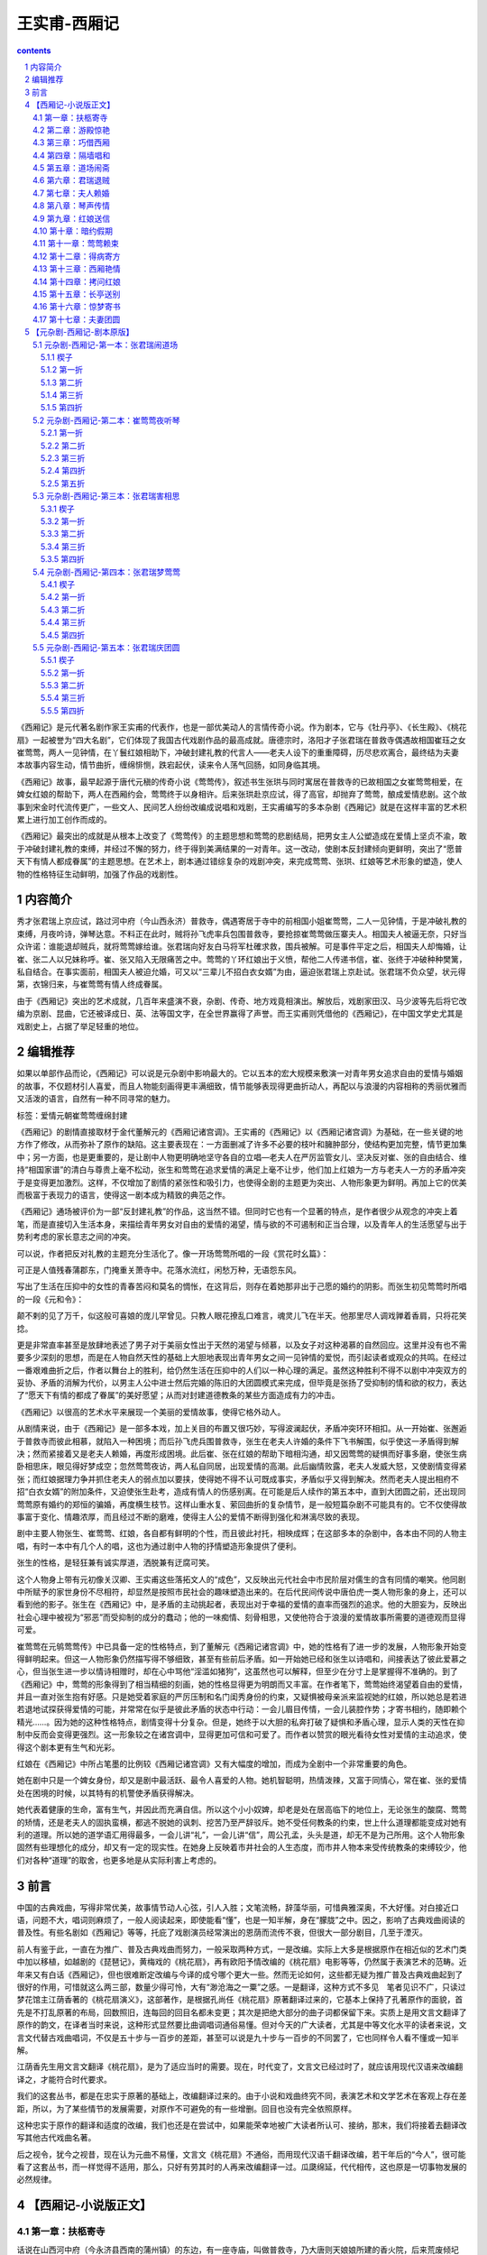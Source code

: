 *********************************************************************
王实甫-西厢记
*********************************************************************

.. contents:: contents
.. section-numbering::

《西厢记》是元代著名剧作家王实甫的代表作，也是一部优美动人的言情传奇小说。作为剧本，它与《牡丹亭》、《长生殿》、《桃花扇》一起被誉为“四大名剧”，它们体现了我国古代戏剧作品的最高成就。唐德宗时，洛阳才子张君瑞在普救寺偶遇故相国崔珏之女崔莺莺，两人一见钟情，在丫鬟红娘相助下，冲破封建礼教的代言人——老夫人设下的重重障碍，历尽悲欢离合，最终结为夫妻　本故事内容生动，情节曲折，缠绵悱恻，跌宕起伏，读来令人荡气回肠，如同身临其境。

《西厢记》故事，最早起源于唐代元稹的传奇小说《莺莺传》，叙述书生张珙与同时寓居在普救寺的已故相国之女崔莺莺相爱，在婢女红娘的帮助下，两人在西厢约会，莺莺终于以身相许。后来张珙赴京应试，得了高官，却抛弃了莺莺，酿成爱情悲剧。这个故事到宋金时代流传更广，一些文人、民间艺人纷纷改编成说唱和戏剧，王实甫编写的多本杂剧《西厢记》就是在这样丰富的艺术积累上进行加工创作而成的。

《西厢记》最突出的成就是从根本上改变了《莺莺传》的主题思想和莺莺的悲剧结局，把男女主人公塑造成在爱情上坚贞不渝，敢于冲破封建礼教的束缚，并经过不懈的努力，终于得到美满结果的一对青年。这一改动，使剧本反封建倾向更鲜明，突出了“愿普天下有情人都成眷属”的主题思想。在艺术上，剧本通过错综复杂的戏剧冲突，来完成莺莺、张珙、红娘等艺术形象的塑造，使人物的性格特征生动鲜明，加强了作品的戏剧性。

内容简介
=====================================================================

秀才张君瑞上京应试，路过河中府（今山西永济）普救寺，偶遇寄居于寺中的前相国小姐崔莺莺，二人一见钟情，于是冲破礼教的束缚，月夜吟诗，弹琴达意。不料正在此时，贼将孙飞虎率兵包围普救寺，要抢掠崔莺莺做压寨夫人。相国夫人被逼无奈，只好当众许诺：谁能退却贼兵，就将莺莺嫁给谁。张君瑞向好友白马将军杜確求救，围兵被解。可是事件平定之后，相国夫人却悔婚，让崔、张二人以兄妹称呼。崔、张又陷入无限痛苦之中。莺莺的丫环红娘出于义愤，帮他二人传递书信，崔、张终于冲破种种樊篱，私自结合。在事实面前，相国夫人被迫允婚，可又以“三辈儿不招白衣女婿”为由，逼迫张君瑞上京赴试。张君瑞不负众望，状元得第，衣锦归来，与崔莺莺有情人终成眷属。

由于《西厢记》突出的艺术成就，几百年来盛演不衰，杂剧、传奇、地方戏竟相演出。解放后，戏剧家田汉、马少波等先后将它改编为京剧、昆曲，它还被译成日、英、法等国文字，在全世界赢得了声誉。而王实甫则凭借他的《西厢记》，在中国文学史尤其是戏剧史上，占据了举足轻重的地位。

编辑推荐
=====================================================================

如果以单部作品而论，《西厢记》可以说是元杂剧中影响最大的。它以五本的宏大规模来敷演一对青年男女追求自由的爱情与婚姻的故事，不仅题材引人喜爱，而且人物能刻画得更丰满细致，情节能够表现得更曲折动人，再配以与浪漫的内容相称的秀丽优雅而又活泼的语言，自然有一种不同寻常的魅力。

标签：爱情元朝崔莺莺缠绵封建

《西厢记》的剧情直接取材于金代董解元的《西厢记诸宫调》。王实甫的《西厢记》以《西厢记诸宫调》为基础，在一些关键的地方作了修改，从而弥补了原作的缺陷。这主要表现在：一方面删减了许多不必要的枝叶和臃肿部分，使结构更加完整，情节更加集中；另一方面，也是更重要的，是让剧中人物更明确地坚守各自的立唱—老夫人在严厉监管女儿、坚决反对崔、张的自由结合、维持“相国家谱”的清白与尊贵上毫不松动，张生和莺莺在追求爱情的满足上毫不让步，他们加上红娘为一方与老夫人一方的矛盾冲突于是变得更加激烈。这样，不仅增加了剧情的紧张性和吸引力，也使得全剧的主题更为突出、人物形象更为鲜明。再加上它的优美而极富于表现力的语言，使得这一剧本成为精致的典范之作。

《西厢记》通场被评价为一部“反封建礼教”的作品，这当然不错。但同时它也有一个显著的特点，是作者很少从观念的冲突上着笔，而是直接切入生活本身，来描绘青年男女对自由的爱情的渴望，情与欲的不可遏制和正当合理，以及青年人的生活愿望与出于势利考虑的家长意志之间的冲突。

可以说，作者把反对礼教的主题充分生活化了。像一开场莺莺所唱的一段《赏花时幺篇》：

可正是人值残春蒲郡东，门掩重关萧寺中。花落水流红，闲愁万种，无语怨东风。

写出了生活在压抑中的女性的青春苦闷和莫名的惆怅，在这背后，则存在着她那非出于己愿的婚约的阴影。而张生初见莺莺时所唱的一段《元和令》：

颠不剌的见了万千，似这般可喜娘的庞儿罕曾见。只教人眼花撩乱口难言，魂灵儿飞在半天。他那里尽人调戏亸着香肩，只将花笑捻。

更是非常直率甚至是放肆地表述了男子对于美丽女性出于天然的渴望与倾慕，以及女子对这种渴慕的自然回应。这里并没有也不需要多少深刻的思想，而是在人物自然天性的基础上大胆地表现出青年男女之间一见钟情的爱悦，而引起读者或观众的共鸣。在经过一番艰难曲折之后，作者以舞台上的胜利，给仍然生活在压抑中的人们以一种心理的满足。虽然这种胜利不得不以剧中冲突双方的妥协、矛盾的消解为代价，以男主人公中进士然后完婚的陈旧的大团圆模式来完成，但毕竟是张扬了受抑制的情和欲的权力，表达了“愿天下有情的都成了眷属”的美好愿望；从而对封建道德教条的某些方面造成有力的冲击。

《西厢记》以很高的艺术水平来展现一个美丽的爱情故事，使得它格外动人。

从剧情来说，由于《西厢记》是一部多本戏，加上关目的布置又很巧妙，写得波澜起伏，矛盾冲突环环相扣。从一开始崔、张邂逅于普救寺而彼此相慕，就陷入一种困境；而后孙飞虎兵围普救寺，张生在老夫人许婚的条件下飞书解围，似乎使这一矛盾得到解决；然而紧接着又是老夫人赖婚，再度形成困境。此后崔、张在红娘的帮助下暗相沟通，却又因莺莺的疑惧而好事多磨，使张生病卧相思床，眼见得好梦成空；忽然莺莺夜访，两人私自同居，出现爱情的高潮。此后幽情败露，老夫人发威大怒，又使剧情变得紧张；而红娘据理力争并抓住老夫人的弱点加以要挟，使得她不得不认可既成事实，矛盾似乎又得到解决。然而老夫人提出相府不招“白衣女婿”的附加条件，又迫使张生赴考，造成有情人的伤感别离。在可能是后人续作的第五本中，直到大团圆之前，还出现同莺莺原有婚约的郑恒的骗婚，再度横生枝节。这样山重水复、萦回曲折的复杂情节，是一般短篇杂剧不可能具有的。它不仅使得故事富于变化、情趣浓厚，而且经过不断的磨难，使得主人公的爱情不断得到强化和淋漓尽致的表现。

剧中主要人物张生、崔莺莺、红娘，各自都有鲜明的个性，而且彼此衬托，相映成辉；在这部多本的杂剧中，各本由不同的人物主唱，有时一本中有几个人的唱，这也为通过剧中人物的抒情塑造形象提供了便利。

张生的性格，是轻狂兼有诚实厚道，洒脱兼有迂腐可笑。

这个人物身上带有元初像关汉卿、王实甫这些落拓文人的“成色”，又反映出元代社会中市民阶层对儒生的含有同情的嘲笑。他同剧中所赋予的家世身份不尽相符，却显然是按照市民社会的趣味塑造出来的。在后代民间传说中唐伯虎一类人物形象的身上，还可以看到他的影子。张生在《西厢记》中，是矛盾的主动挑起者，表现出对于幸福的爱情的直率而强烈的追求。他的大胆妄为，反映出社会心理中被视为“邪恶”而受抑制的成分的蠢动；他的一味痴情、刻骨相思，又使他符合于浪漫的爱情故事所需要的道德观而显得可爱。

崔莺莺在元鸲莺莺传》中已具备一定的性格特点，到了董解元《西厢记诸宫调》中，她的性格有了进一步的发展，人物形象开始变得鲜明起来。但这一人物形象仍然描写得不够细致，甚至有些前后矛盾。如一开始她已经和张生以诗唱和，间接表达了彼此爱慕之心，但当张生进一步以情诗相赠时，却在心中骂他“淫滥如猪狗”，这虽然也可以解释，但至少在分寸上是掌握得不准确的。到了《西厢记》中，莺莺的形象得到了相当精细的刻画，她的性格显得更为明朗而又丰富。在作者笔下，莺莺始终渴望着自由的爱情，并且一直对张生抱有好感。只是她受着家庭的严厉压制和名门闺秀身份的约束，又疑惧被母亲派来监视她的红娘，所以她总是若进若退地试探获得爱情的可能，并常常在似乎是彼此矛盾的状态中行动：一会儿眉目传情，一会儿装腔作势；才寄书相约，随即赖个精光……。因为她的这种性格特点，剧情变得十分复杂。但是，她终于以大胆的私奔打破了疑惧和矛盾心理，显示人类的天性在抑制中反而会变得更强烈。这一形象较之在诸宫调中，显得更加可信和可爱了。而作者以赞赏的眼光看待女性对爱情的主动追求，使得这个剧本更有生气和光彩。

红娘在《西厢记》中所占笔墨的比例较《西厢记诸宫调》又有大幅度的增加，而成为全剧中一个非常重要的角色。

她在剧中只是一个婢女身份，却又是剧中最活跃、最令人喜爱的人物。她机智聪明，热情泼辣，又富于同情心，常在崔、张的爱情处在困境的时候，以其特有的机警使矛盾获得解决。

她代表着健康的生命，富有生气，并因此而充满自信。所以这个小小奴婢，却老是处在居高临下的地位上，无论张生的酸腐、莺莺的矫情，还是老夫人的固执蛮横，都逃不脱她的讽刺、挖苦乃至严辞驳斥。她不受任何教条的约束，世上什么道理都能变成对她有利的道理。所以她的道学语汇用得最多，一会儿讲“礼”，一会儿讲“信”，周公孔孟，头头是道，却无不是为己所用。这个人物形象固然有些理想化的成分，却又有一定的现实性。在她身上反映着市井社会的人生态度，而市井人物本来受传统教条的束缚较少，他们对各种“道理”的取舍，也更多地是从实际利害上考虑的。

前言
=====================================================================

中国的古典戏曲，写得非常优美，故事情节动人心弦，引人入胜；文笔流畅，辞藻华丽，可惜典雅深奥，不大好懂。对白接近口语，问题不大，唱词则麻烦了，一般人阅读起来，即使能看“懂”，也是一知半解，身在“朦胧”之中。因之，影响了古典戏曲阅读的普及性。有些名剧如《西厢记》等等，托庇了戏剧演员经常演出的恩荫而流传不衰，但很大一部分剧目，几至于湮灭。

前人有鉴于此，一直在为推广、普及古典戏曲而努力，一般采取两种方式，一是改编。实际上大多是根据原作在相近似的艺术门类中加以移植，如越剧的《琵琶记》，黄梅戏的《桃花扇》，再有欧阳予情改编的《桃花扇》电影等等，仍然属于表演艺术的范畴。近年来又有白话《西厢记》，但也很难断定改编与今译的成兮哪个更大一些。然而无论如何，这些都无疑为推广普及古典戏曲起到了很好的作用，可惜就这么两三部，数量少得可怜，大有“渺沧海之一粟”之感。一是翻译，这种方式不多见　笔者见识不广，只读过梦花馆主江荫香著的《桃花扇演义》，这部著作，是根据孔尚任《桃花扇》原著翻译过来的，它基本上保持了孔著原作的面貌，首先是不打乱原著的布局，回数照旧，连每回的回目名都未变更；其次是把绝大部分的曲子词都保留下来。实质上是用文言文翻译了原作的韵文，在译者当时来说，这种形式显然要比曲调唱词通俗易懂。但对今天的广大读者，尤其是中等文化水平的读者来说，文言文代替古戏曲唱词，不仅是五十步与一百步的差距，甚至可以说是九十步与一百步的不同罢了，它也同样令人看不懂或一知半解。

江荫香先生用文言文翻译《桃花扇》，是为了适应当时的需要。现在，时代变了，文言文已经过时了，就应该用现代汉语来改编翻译之，才能符合时代要求。

我们的这套丛书，都是在忠实于原著的基础上，改编翻译过来的。由于小说和戏曲终究不同，表演艺术和文学艺术在客观上存在差距，所以，为了某些情节的发展需要，对原作不可避免的有一些增删。回目也没有完全依照原样。

这种忠实于原作的翻译和适度的改编，我们也还是在尝试中，如果能荣幸地被广大读者所认可、接纳，那末，我们将接着去翻译改写其他古代戏曲名著。

后之视令，犹今之视昔，现在认为元曲不易懂，文言文《桃花扇》不通俗，而用现代汉语千翻译改编，若干年后的“今人”，很可能看了这套丛书，而一样觉得不适用，那么，只好有劳其时的人再来改编翻译一过。瓜瓞绵延，代代相传，这也原是一切事物发展的必然规律。

【西厢记-小说版正文】
=====================================================================

第一章：扶柩寄寺
---------------------------------------------------------------------

话说在山西河中府（今永济县西南的蒲州镇）的东边，有一座寺庙，叫做普救寺，乃大唐则天娘娘所建的香火院，后来荒废倾圮了，由崔相国重新修建。武座庙字，规模宏大，非同小可。高大的山门，庄严肃穆，楼阁殿堂，各占地势，错落有致。山门前一大片空场，可以容纳上万人，那是老相国当年修造时，特地开辟出来准备用来给百姓赶庙会用的。此寺自从重建以来，香火还算兴旺。凡是到蒲州的过往客商，都要到这里来游览随喜。

那普救寺的方丈法本长老，年纪已七十有余。未出家前是个饱学之士，满腹经纶，文章盖世。按说取举人中进士不在话下，无奈命运多舛，考了七八十来次，总是名落孙山，弄得心灰意懒，看破红尘。得当年崔相国引荐，剃度在这普救寺出家。如今主持本寺，一心礼佛，成了有道高僧。

话说这一天，法本长老正在方丈内打坐静修，却见法聪小和尚从外走进来，向前合十禀报，说：“启禀师父。”

法本长老微开慈目，问道：“何事？”

法聪道：“崔老相国府上管家崔安在外求见。”

长老听得是老施主的家人前来，忙答道：“有请。”

法聪转身出门，不多时，领了一位年过半百、须发略呈花白的老人进来。那老家人趋前一步，低头道：“崔安奉夫人之命，叩见长老。”

长老忙起身回礼，道，“管家少礼，请坐。”

崔安原是个家人身分，崔相国府上家规极严，所以不敢放肆无礼，恭立不坐。

长老问道：“管家到此，有何见教？”

崔安道：“我家相爷不幸去世，老夫人扶了灵柩打算回博陵老家安葬，因为眼前兵荒马乱，路上极不太平，到此河中府，再也不能前行。老夫人特打发小的前来，意思是想在主刹暂且寄住，等路上稍微平静些再走，请老方丈给予方便。”说罢，呈上名刺，上写：“未亡人崔门郑氏敛衽”。

长老接过名刺，说道：“阿弥陀佛！管家哪里话来。想此寺本是老相爷当年修造的，寺内一切，均是老相爷所赐，但住无妨。请转禀老夫人，容贫僧出迎。”

崔安闻言，急忙转身前行，赶紧去回禀主人。法本长老带了知客诸僧，亲自到山门迎接。

那崔老夫人娘家姓郑，嫁入崔家，丈夫是本朝的相国，着实煊赫一时，享过一番荣华富贵。年纪其实也并不老，才五十开外，保养得又好，真可谓徐娘半老，风韵犹存。只因是相国夫人，身分尊贵，又加上当了寡妇，因此虽在中年，大家却都称她为“老夫人”。

崔老夫人有一子一女，儿子叫欢郎，今年只有七岁，并非亲生。因为老夫人自生了女儿以后，再也没有生育过，觉得膝下无儿，未免遗憾，女儿最后总是要嫁出去的，那么老相公就没有继承人了。因此，就在同族中领养了一个小男孩，取名为“欢”，劝承欢膝下”的意思。为了称呼方便，也是表示喜爱，故又加上一个“郎”字，一家人都叫他欢郎。女儿叫莺莺，年方一十九岁，生得有沉鱼落雁之容，闭月羞花之貌，兼且性格温柔，为人贤惠，而且天生聪明，多才多艺，无论诗词歌赋，琴棋书画，针黹女红，秋千蹴球，样样都会，号称才女。她父亲在世之时，已经为她定下了亲，是许配给她的表兄郑恒——礼部尚书的长子为妻。这一门亲事其实并不能算数，因为既没有问名纳彩，也没有六礼三端，只凭了当年老相爷一句话，就算定局了。其所以联姻，一来是现任相国对现任尚书，符合门当户对的条件；二来女婿是内侄，中表联姻，亲上加亲，也可以说是老夫人一千促成的。可是女儿莺莺小姐一直不满意这门亲事。主要是因为郑恒不但人物长得猥琐，而且肚里一包草，斗大的字不识得一箩筐，看到四书五经，脑袋就发胀。终日里只知和一班闲人斗鸡走狗，眠花宿柳，十足一个纨绔子弟。由于是中表亲，郑恒的这些劣迹也传到崔府，大家都认为小姐如果嫁给郑家少爷，简直是一朵鲜花插在牛粪上，白白糟蹋了一位绝世佳人。对于这些，莺莺小姐也知道得很清楚，却不敢违抗。所以一直自怨命薄，每每暗自掉泪，只好听天由命。因为父亲去世，孝服未除，所以尚未完婚。小姐有一个贴身丫环，名叫红娘，年方一十五岁，是小姐奶娘的女儿，从小就侍候小姐。那红娘生得五官端正，讨人喜爱，又是千伶百俐，铁嘴钢牙，善于鉴貌辨色，而心地却十分善良，颇有丈夫气。莺莺小姐和红娘从小一块儿长大，感情深厚，如同姐妹一般，所以小姐十分信赖她。

再说老夫人，只因相爷去世以后，一来官场势利，人在人情在，往日那些常来常往、奔走门下的所谓知交，现在一个个都如同陌路人一般，不来欺侮孤儿寡母就算是厚道的了；二来“长安居，大不易”，京师的花费太大，实在也呆不下去了；三来相爷的灵柩也得运回故乡博陵，叶落归根，入土为安，所以举家搬迁。

老夫人坐在青泥油壁车里，感慨万千。回想当年相爷在世之日，童仆如云，一呼百诺，门生故吏，夤缘奔走，门庭若市，好不威风。如今返乡，冷冷清清的只有五六个人，今非昔比，好不凄凉！老夫人思前想后，忍不住长叹一声，滴下两行清泪来。

这时，崔安前来回禀道：“禀老夫人，老方丈亲自出迎”

老夫人从伤感中醒过来，忙用汗巾擦了擦泪水，由贴身丫环春香搀扶着，下得车来，入眼便看见普救寺山门前的一百零八级台阶，石级尽头处，只见法本长老头戴毗卢帽，身披绣金线大红百衲袈裟，率领僧众在山门列队相迎。老夫人一手搭在春香的肩头上，缓步踏上台阶，走走停停，直到山门，倒也不见气喘。

长老见老夫人上来，踏上一步，双手合十顶礼，说道：“阿弥陀佛！老夫人驾临山寺，不胜荣幸之至！老衲迎接来迟，还请老夫人恕罪”

老夫人连忙答礼，说道：“罪过罪过！惊动法驾，有劳出迎，愧不敢当，折煞老身了”

长老说道：“老夫人一路辛苦了，请进寺用茶”欢郎是和奶娘同车的，他瞧见母亲下车，早就跟着下来了。小孩子到了一个陌生地方，样样都觉得新鲜，东看看，西望望，一跳一蹦。转眼一溜烟爬上一百零八级台阶，站在老夫人身边。

老夫人回头看见欢郎在旁，说道：“欢郎！去告诉姐姐，让她和红娘下车，进寺安歇。”

欢郎应声道：“是”走下台阶，来到一辆翠幄青绸车旁，高声叫道：“姊姊，娘叫你们下车来，到寺里去休息。”

其时，小姐见马车停了下来，就知晓已经到了普救寺，只是因为未听到母亲召唤，不敢随便下车，也不敢向车外张望，所以仍然安坐车中，显得十分稳重。

红娘这小丫头就不那么安生了，终究只有十四五岁，一派天真的小孩子气，虽然因为小姐不曾下车，自己也不敢下车去，却耐不住好奇心的驱使，早在那里偷偷掀开帘子，借着那条一寸来宽的缝隙，不住地向外张望了。此刻听得欢郎叫唤，连忙回身对小姐说道：“小姐，小姐，老夫人命我们下车去呢，快快下车吧。”

莺莺瞪了红娘一眼，曼声斥道：“急什么？傻丫头”说着，微微弯腰，轻挽湘裙，缓缓移向车门。说实在的，坐了那么久的车，早闷得发慌，小姐也想立即下车去了。

其时，红娘早已利落地下了车，放下踏步，在车门外等候。小姐到得车门边，先放下面网，而后微微提起长裙，由红娘扶着下了车。

但见她一身素服，分外精神。头上青丝绾就了堕马髻，上插展翅彩凤衔珠银步摇，银丝八宝攒珠鬏髻，两弯柳眉，一双凤目，悬胆鼻，樱桃口，长就一副瓜子脸，面不敷粉而白，唇不涂朱而红。身上披一件月白色洒金一口钟，内着白云绢对襟袄儿，下系一条白云绸百褶宫缎裙，三寸金莲上则套着一双出门穿的高底鹿皮小蛮靴。真是说不尽的风流娇态，描不完的旖旎丰姿。小姐一手搭在红娘肩上，轻移莲步，款摆纤腰，袅袅婷婷地走近老夫人。这时，众僧人只觉眼前一亮，不由的疑心是否庙里的白衣观世音菩萨走下了莲台，到此救苦救难，普渡众生。虽然看不到小姐的庐山真面目，单凭了这副装束、这段身材，也逗引得小和尚们凡心大动，尘念顿生，心里后悔当初剃了光头，口内不住地默念“阿弥陀佛”。

老夫人见女儿到了，说道：“儿啊，见过长老。”

小姐禀遵母命，向法本长老恭恭敬敬地道了万福。

法本长老双手合十道：“不敢当，小姐免礼。”

红娘在一边看那法本长老银须白发，慈眉善目，和蔼可亲，不禁动了顽皮之心，插嘴道：“老和尚，小红娘给你叩头啦。恭祝老和尚再活一百零一岁。”说罢，叩了两个头。

红娘的调皮，在崔府是有名的，连老夫人有时也拿她没办法。但现在初来乍到，对了陌生人还要顽皮，未免太不成话。如果传到外人耳朵里，还不知怎样笑话崔府的家教。于是老夫人把脸一沉，喝道，“红娘，休得无礼”法本长老却是无所谓，倒觉得这女娃娃天真可爱，见老夫人沉下脸来，忙在一旁为红娘解围，笑道：“呵，呵！无妨，无妨，姑娘免礼。”回身向老夫人道：“请进内献茶。”

于是老夫人一行人等随着知客和尚前行，法本长老前面带路，一直来到方丈，彼此谦让落座。

老夫人等小和尚呈上茶来，一阵乱定，徐徐开口问道：“长老一向可好？”长老欠身合十，答道：“贫僧托老夫人之福，还算康泰，老夫人谅必清剑”

老夫人说道：“老身家门不幸，先夫弃世，孤儿寡母，无依无靠。。”

说着不觉掉下泪来。

长老忙劝慰道：“老相爷仙逝，令人痛悼，还望老夫人节哀顺变，保重身体要紧。”

老夫人取出汗巾，擦一擦眼泪，说道：“老身此次的来意，已命崔安转达，未知长老应允否？”

长老忙道：“老夫人说哪里话来！想小寺全靠老相爷生前所赐，断无不允之理，老夫人只管安心住下便是。”

老夫人道：“如此多谢了。惊扰清净，于心不安，且容日后补报。老身思量着在贵寺稍停数日，着人到京师去把侄儿郑恒唤来一起回博陵去。”长老道：“既来之，则安之。但请宽心住下，待路途平靖些再作打算不迟。”

老夫人问道：“不知寺内可有安静处所否？”

长老道：“本寺西厢之旁有座院子，房屋颇宽敞，地势又幽静，和小寺有围墙相隔，可称独门独户，绝无闲人打扰，现在全都空在那里，正好安置。只须着小沙弥打扫一下即可。”

老夫人道：“有劳长老费心了。”

长老道：“老夫人不必客套，理当如此。”

这时，老夫人和长老在方大清谈，小姐、丫环等在一侧奉陪。其他人就忙开了：小沙弥们自去打扫院落，老家人则指挥车夫们抬箱笼，扛灵柩，忙个不亦乐乎。他们忙他们的，放下不提。

且说那座长老用来安置老夫人的院子。院子坐落在藏经阁之后，寺院的西厢之东，坐北朝南，四面有一丈多高的青砖墙围着。踏进围墙大门，入目是一座四合大院，院后一座三开间三层小楼，小楼四周，也有砖墙围绕，整个院子又处在一座大花园之中，四周佳木葱笼。花草繁茂，奇石假山，曲径通幽，足可供怡心养性。看来这是当年崔相国修建此寺时，精心安排的　本欲告老还乡时在此处修身养性，礼佛参禅，颐养天年，享一番清福。可惜天不假年，还没来得及享用，就撒手西归，这也是崔相国始料不及的。

进得四合院来，迎面是大厅堂屋，左右是厢房，又都带着耳房。天井里有一条碎石小径，路面都是彩石铺就的■字花纹。大厅前面有两株龙槐，苍虬挺拔，生机盎然。室内窗明几净，陈设典雅。迎面是落地大屏门，屏门正中悬一幅张僧繇画的白衣观音像。两旁挂一副虞世南写的对联，上联是“西天既许分东土”，下联是“南海当移住北方”。前面有一张红木天然几，上面安放一只博山金香炉，两边一对白铜蜡台，左手里一个三彩大花瓶，中插白玉柄拂尘，右手一架大理石天然山水紫檀木底座大插屏，佛像前一方红毡毯，上面放一个蒲团，大概是为住客礼佛准备的。大屏门之后开有一门，通向小楼。崔老夫人把一切看在眼里，不由得微微点头，表示满意。

其实，这院子是法本长老经常派专人打扫收拾的，所以尽管无人居住，不但不曾荒废，还添了几分雅静。

崔家住进来后，东正房的里屋是老夫人和春香，另外一个小丫头秋菊住外房；西正房是欢郎和他的奶娘；西厢房由崔安和他的老伴丁氏占了，丁氏是厨娘，掌管一家的伙食；西耳房作厨房；崔相国的灵柩就暂时停放在东耳房内，倒也十分妥当。莺莺小姐和红娘住在后面的小楼上，楼上的一些陈设布局，自有红娘去安排，不必细说。

这偌大的一座院子，大门一关，十分清静，更没有闲杂人等前来喧扰，仿佛是世外桃源，烦虑可消。

原来这时节正值暮春天气，花园内桃红柳绿，百花盛开，好鸟枝头，啁啾宛转，大好春光，却将到尾声，岂可随便辜负了？况且初来乍到，正该趁机踏勘一番。那小红娘又是个闲不注好生事的。于是在这天早上，便竭力怂恿小姐，对莺莺道：“小姐，小姐，你看这屋外春景可美着呢！我们何不出去走走，看看景，散散心，太好玩了！小姐，我们去吧”

莺莺的心情却不像红娘那么无忧无虑，不烦不恼，她的内心深处，正隐藏着一种无人可诉的幽怨——父母给她订下的那段极不般配的亲事。随时都在希冀着挣脱这看不见的束缚，冲决这摸不着的牢笼，按照自己的意愿去追求幸福的生活。可是，这幸福的生活到底是什么样子，她自己也说不清楚，更不敢果断地违反从小接受的那种严格家教。身处在官宦贵族的家规管束下，她短暂的少女时代就要消磨殆尽，可却没有一点自主的权利。所以，来在这门掩重关的萧寺之中，面对清雅的住室和一点一点流逝的大好韶光，她只觉得压抑和苦闷，似乎对一切都不大感兴趣。现在红娘要她到花园里去走走，也提不起兴趣来，就说道：“不去”

红娘一团高兴，却被小姐一瓢冷水，心里着实不舒服，但是，她非常了解小姐的脾气，嘴里说“不”，心里已经动摇了，只要跟她软磨，她就会被说服的，于是说道：“小姐，坐了那么多天的车子，闷得发慌，也该散散心，小姐，去吧”

小姐给红娘一说，心就活动了，说道：“既然如此，待我去禀告母亲一声。”

红娘一听就觉得不耐烦，抢白道：“小姐，你又来无事生非了。若去禀明老夫人，又是这个不可以呀，那个不方便啦，岂不是自找麻烦！反正是自家的院子，又不是到大门外边去抛头露面，用得着去禀明吗？”

莺莺道：“这是礼数，圣人说过：‘父母在游必有方。’怎可随便出游？”红娘“扑哧”一声笑了出来，道：“小姐，你又来了。真像个穷酸秀才。圣人说得是‘游’，我们是去散步，这是两码事儿。”

二人正在辩论之际，忽听门外春香叫道：“红娘，老夫人命你陪了小姐，到佛殿去随喜。”

红娘一听，打从心底下高兴出来，连忙回答说：“春香姊，谢谢你。我和小姐就去。”说罢，对莺莺道：“小姐，怎么样？这下可放心了吧。”莺莺笑着骂道：“傻丫头，就你乱起劲。”说着准备出门。

只见莺莺今天是家常打扮，头上青丝挽了个螺髻，翡翠玉簪拴定，髻前插一根珠凤双股步摇钗，薄施脂粉，淡扫蛾眉，穿一件淡湖绿杭纺对襟大褂，月白云绸百褶湘裙，凤头弓鞋，更显得清秀雅致，人淡如菊。

莺莺和红娘相扶相携，出了房门，沿着碎石小径，曲曲弯弯，经过花园到佛殿去。但见春意阑珊，落英缤纷，片片桃花，飘坠小溪。真是“花落水流红，春去太匆匆”。东风啊，你如何只管催春去，不肯将春留？莺莺本来是想借观景散心解闷，不承想平添了万种闲愁。说不得也只好带着淡淡的伤感，随着红娘，往佛殿而去。

第二章：游殿惊艳
---------------------------------------------------------------------

今年是大唐德宗皇帝贞元十七年（801）月，在北方还不到春暖花开的时候，一早一晚仍然春寒料峭，可是在通往长安的各条官道上，已有不少举子，骑着马儿，不紧不慢地向京师而来。原来明年又是大比之年，朝廷开科取士，试期就在二月里。尽管还有一年时间，可大家还是提前赶去，到京里作一些准备，一方面温习四书五经，另一方面——也是最为紧要的——是去走门路，就是把自己的得意文章诗作送到名家大老的府上，请他们赏鉴推荐，这叫做“温卷”。

却说在河中府一条宽广的官道上，行人往来，其中有一主一仆，颇为引人注目。主人是一位青年公子，白面书生，他头戴一顶淡蓝色软翅儒巾，面如银盆，两道剑眉，一双俊目，高鼻梁。四方口，天庭饱满，地角丰圆，身穿一件淡蓝色海青，风流潇洒，一表人材，骑在一匹高头大白马上，更显得分外精神。这位公子，姓张名珙，表字君瑞，中州洛阳人氏。原是书香门第，官宦人家。其父官拜礼部尚书，不幸在五十岁刚过的时候，得病而亡，一年之后，慈母也馆继去世，从此家道中落。所幸祖上尚有一点薄产，尚不致饥馁。张生从小接受父亲的教诲，立下了安邦定国的大志，抱着“学成文武艺，货与帝王家”的抱负，又经过名师宿儒的教诲，凡是四书五经，诸子百家，诗词歌赋，琴棋书画，拆白道字，顶针续麻，件件俱能，样样精通，早在七八岁总角之年，就能吟诗答对，崭露头角，有神童之名。成年以后，不仅生得面如宋玉，貌若潘安，风流卓绝，倜傥不群，而且满腹锦绣，文章盖世，获得了洛阳才子的美誉。张生自从母亲去世以后，又未娶妻成家，一身无牵无挂，故经常出外游学。游学是唐代读书人的一种风气，投师访友，可以增进学问；游历名山大川，可以开阔眼界，增长见识，所谓“行万里路，读万卷书”。张生自然也不例外，他像无根的蓬草那样，到处游学；又像蠹鱼那样，钻在诗书经传之中。为了考取功名，要把铁涛的砚台磨穿；为了飞黄腾达的锦绣前程，要忍受雪窗萤火，寒暑不停的二十年苦读。唉！才高总是要被俗人妒忌的，也难以迎合世人的心意，加上时运不好，经常碰壁，白白的去研究文字，苦读经籍！所以他骑在马上自思自叹，想想自己萤窗苦读，学得满腹文章，至今却仍是湖海飘零，一事无成，真不知道哪年哪月才能实现自己宏伟的理想？这真是：万金宝剑藏秋水，满马春愁压绣鞍！

眼见得又是大比之年，张生也收拾上路，到长安去赶考，特地绕道河中府，是来看望一个知己朋友。此人姓壮名确，表字君实，原和张生是同乡，又是同学，两人志同道合，就订下了八拜之交，虽然是结拜弟兄，其感情却胜过亲弟兄。杜确后来弃文就武，练就了一身本领，一十八般武艺件件皆能，三韬六略，太公阴符，孙子兵法，无不通晓，先得中了武举人，接着又中了武状元，官拜征西大元帅，统领了十万大军，镇守蒲关。

张生骑在马上，一路浏览沿途的风光景色，不觉已经到了蒲津。这蒲津渡原是个交通要道，与关中的夏阳津相对，中间隔着九曲黄河，成为秦晋的分界，蒲津亦成幽燕的要塞。河面上架着一座竹缆铁索浮桥，左有两很大铁索，各由两岸一对几万斤重的大铁牛和铁人牵系着，浮桥就好像一条苍龙横卧在水面上。黄河之水流到此处，奔腾咆哮，卷起白花花的巨浪，拍击着长空。而水势的湍急，在别处也是少见的。你看那上水船的纤夫们，一步千钧，一寸一寸地往前移；而下水船则又如离弦的弩箭，稍一回头就不见了船的影子，真有一日千里之势。黄河之水浩浩荡荡，直奔大海，它也曾淹没过九州，更多的则是造福人类。君不见：洛阳的千种名花，不是由它滋润的吗？梁园的万顷良田，不是由它灌溉的吗？它也曾把木筏子一直送到日月边。

张生对着这滔滔的黄河，胸怀顿时开阔起来，收起了伤感，在马上随口吟出一首小词，词曰：马蹄香衬燕花尘，二月东风信，绿映红遮锦成阵。正芳春，经游暂住蒲东郡。望长安去稳，向南宫寺俊，打点跳龙门。

张生一路行来，与小厮琴童于今日到了河东城里。

河东县（今山西省永济县）乃古代虞舜的国都，到了战国时代，韩、赵、魏三国分晋，归属于魏国，名叫蒲阪，原是一座古城，经历了改朝换代的沧桑之变，依旧保存着它的古朴风貌。城市虽然不大，但由于是秦晋商旅往来的交通要道，所以城里也很繁荣。街道两旁，商号林立，茶坊酒肆，秦楼楚馆，旅舍客栈，俱都齐备。虽然没有通都大邑那种纸醉金迷，醉生梦死的繁华，却不乏繁盛商城人烟辐辏、熙熙攘攘的景象。

张生主仆一路行来，不住地左顾右盼，想要找一家比较像样的旅店，准备歇宿，以消解旅途的劳顿，顺便也领略一下河东的风土人情。主仆二人到了一家客店门前，见这一家客店的门面很是气派，门前打扫得十分干净，擦得闪亮的金字招牌上写着“状元坊客寓”五个大字，张生一看，第一印象就不错，而且这“状元”二字也正是切合自己赴考应举的好口彩，就决定住下。于是甩镫下马，对琴童说道，“琴童，把马牵着，俺们就在此间住下。”琴童应声道：“是”就接过马缰。

主仆二人尚未发话，早有店小二迎出来，对着张生一抱拳，说道：“公子爷！住店吗？请里边来，俺这里有干净客房”

张生道：“小二哥，先把马儿牵去遛一遛，上好草料喂一喂。”

小二答应道：“是啦！公子爷请放心，小店有专人侍候马匹。”说罢，向里边喊道：“来客人啦！宝马撒和”

话音未落，里边已走出一个打杂的，在琴童手里接过马缰，把马牵往后槽。

张生对小二问道：“小二哥，有头等房间么？”

小二答道：“小店是河东城里数一数二的客栈。房间宽敞，被褥干净，美酒佳肴，海味山珍，风味小吃，应有尽有，公子爷您住下了，包您满意，好像在家里一般。”

张生笑笑说道：“看不出小二哥真会做买卖！前头带路。”

小二走在前头带路，安排了一套两间的上等客房。张生一看，非常满意，房间确是宽敞！布置也不俗，窗明几净，粉墙洁白，墙上挂了一幅韩干画的《玉花骢图》，虽然是赝品，倒也神骏飘逸，替这送往迎来、十方混杂的客房增添了几分雅气，张生不觉点点头。

这时，小二送来了龙井香茗，替张生斟上一杯，说道：“公子爷请用茶”张生接过茶杯，品了一品，觉得清香润喉。在北地能够喝上这种上等茶叶，又是在这小地方，也是很不错了。张生放下茶杯，说道：“小二哥，这里可有什么游览之处？不拘什么名山古刹，名园胜境，名宅福地，名花宝坊，只要能够赏景散心，都可以。”

小二说道，“公子爷要想游玩散心，俺这里就算普救寺最有名了。这所寺庙，乃则天娘娘的香火院，盖造得不同寻常，琉璃大殿，高耸云汉，舍利佛塔，直矗青霄，气势宏伟，法相庄严。南来北往的三教九流，士农工商，达官贵人，凡是经过这里的，没有一个不去瞻仰，保让公子玩个痛快。”张生听到有这等好去处，心里很高兴，一刻都不想迟缓，就吩咐琴童道：“琴童，准备好中午的酒饭，我要到普救寺去走走，中午就回来。”

琴童应声道：“是，相公！安排好午饭，喂好了马，等相公回来。”

张生当下更换衣服，头戴一顶葱绿解元巾，软翅摇摇，身穿一件葱绿色杭绸海青，脚登粉底皂靴，仪容俊雅，一表堂堂，不愧为洛阳风流才子！他从容潇洒地直往普救寺来，一路上看不尽的北国风光。虽说河东府地处北方。由于靠近黄河，水土滋润，故其春景不减江南。一样的板桥流水，波翻细浪，桃红柳绿，春光骀荡。四野里的农夫们都在辛勤耕作，空气中掺和着泥土的清香，一派热闹气象。小牧童横骑在拧背上，没腔没调地信口吹着短笛，一副自得其乐的样子，更增添了田园淡泊的情调。一向住在城里的张生，对此田园美景，不觉心旷神怡，大有宠辱皆忘之慨。不知不觉，前面已经到了普救寺。但见寺外翠柏森森青掩日，苍松郁郁绿遮天。红墙碧瓦，楼殿重叠，好一座清幽宏伟的古刹！张生站立在一百零八级台阶下抬头观看，雄伟的山门正中檐下，高挂一块蓝地金边的匾额，上写“敕建普救禅寺”六个斗大的金字，上手里一行小字，写着“大唐天授二年建立”，下手里也是一行小字，写着“尚书右仆射臣褚遂良奉敕谨书”。张生不免对山门外的美景多领略一会，并未立即进寺。

这时，寺里的小和尚法聪，恰巧也到山门口来。这法聪乃是法本长老座下的一个弟子，为人聪明能干，又十分乖巧，反应快，口才好，能把死的说成活的，在普救寺内三百来个和尚、沙弥中，算得上是个“知名人士”，深得长老的信赖。

今天，师父法本长老出去赴斋，临走时，嘱咐法聪道：“法聪，你在寺里照看，但有来访的，就问清楚姓名、来意，记在心里，待我回来，告知明白。”

法聪答道：“师父你老人家放心去赴斋好了，徒儿明白，不会误事的。”长老走了以后，这个方丈就是法聪的了。他一会儿在蒲团上打坐，一会儿在禅床上躺躺，一会儿翻翻经卷，半点也不肯安定。一个人呆了一会，忽觉百无聊赖，心想，不若到山门外去看看，有没有香客来随喜，于是掩上房门，直往山门而来。

其时张生已在山门口，法聪见寺前一位白面书生，风流倜傥，人物俊雅，连忙上前，两手合十，问道：“施主从哪里来？”

张生道：“小生自洛阳到此，听说宝刹高雅清爽，风景优美，方丈佛法宏深，学贯古今。一来瞻仰佛像，二来拜访长老，请问长老在吗？”

法聪道：“俺师父不在寺中，赴斋去了。”

张生听了，不无遗憾地说道：“真是不巧！请教小师父上下法讳？”

法聪道：“小僧法聪，请先生方丈拜茶。”

张生道：“既然长老不在，就不必吃茶了，敢烦法聪师父引路，我在寺内瞻仰一番，也就满足了。”

法聪道：“请先生随小僧来。”说着，就引张生进了山门。

张生踏进山门，迎面是一尊大肚弥勒佛，肥头大耳，张着大口，笑嘻嘻地对着香客游人。佛龛两旁挂着一副对联，上联是“大肚能容，容天下难容之事”，下联是“开口便笑，笑世间可笑之人”。

再往里走，法聪道：“先生，这里是天王殿。”

张生抬头观看，只见四大天王，怒目横眉，狰狞可怕。殿柱上挂一副对联，上联是“风调雨顺”，下联是“国泰民安”。

游过天王殿，往里一个大庭院，院子里苍松翠柏，古木参天。正中一条水磨方砖砌就的甬道，笔直笔直地通向大雄宝殿。左手是罗汉堂，右手是千佛殿。

法聪道：“先生，俺们先来看看罗汉堂。”

张生道：“多谢了，请带路。”

于是法聪领着张生由左边走廊到罗汉堂来。在罗汉堂门口两边，也挂着一副对联，上联是“五百罗汉，数仔细，是凶是吉？”下联是“三千世界，看清楚，如幻如真”。进门一看，见五百罗汉排列得整整齐齐，有的凶恶，有的慈祥，表情姿态，各各不同。

二人看罢罗汉，法聪道：“对面是千佛殿，俺们到那里看看。”

张生道：“很好，千佛殿谅必有趣。”

千佛殿门对罗汉堂，两人穿过庭院，来到殿前，门口两旁也挂着一副对联，上联是“山色溪声涵静照”，下联是“喜园乐树绕灵台”，进了殿门，只见小小的佛龛上下左右，排列得密密麻麻，诸佛菩萨，一个挨一个，蔚为壮观。张生对此很感兴趣，尽情浏览，法聪也从旁解释指点。

游毕千佛殿，来到大雄宝殿。这大雄宝殿建造得气象非凡，白玉台阶，琉璃碧瓦，雕梁画栋，金碧辉煌，十分庄严肃穆。两旁对联颇多，可看的却不多，只有正门两副很有意思。靠近门的一副，上联是“诸恶莫作，众善奉行，已了如来真实义。”下联是“四大本空，五蕴非有，是非般若密多心。”外面一副，上联是“有意焚香，何须远寻竺国。”下联是“诚心礼佛，此处即是西天。”正中一块蓝地金边的匾额，上面写着“大雄宝殿”四个栲栳大的金字。张生随了法聪进入大殿，只见殿内高大宽敞，合抱粗的朱漆大柱，青石为础，斗拱藻井，画栋雕梁，梁上悬挂着层层佛幡，三世如来佛前彩幢密密，香几上陈设着木鱼铜磬，各色供果，冲天炉内香烟燎绕，馥郁氤氲。藻井正中处垂下一根黄铜链子，悬挂一盏琉璃长明灯，火焰终年不熄。在正上方雕梁上，挂一块泥金匾额，上书“咫尺灵山”。东西大殿柱上有一副对联，上联是“三世驾慈航，普渡众生超苦侮”，下联是“大千悬慧日，遍施法雨洒诸天”。

张生对这雄伟的建筑，着实赞叹了一番。正在妙语如珠，忽然间觉得眼前一亮，有一位千娇百媚的小姐突然走进了他的视野，不禁令他几乎闭过气去。

原来今天红娘和莺莺小姐奉了老夫人之命，也到大殿随喜来了。老夫人本以为今天没有人烧香，所以准许她们出来，哪里料到偏偏就有一个游人，而且是五百年前的风流冤孽，从此铸成了一段好姻缘。

这时，张生的目光全都集中在莺莺小姐身上。心中不禁在想，我张珙也见过了无数的漂亮女子，像这样的可喜娇娘却从来没有见过，真教人眼花缭乱，没办法去用语言来形容。啊！我的魂灵儿已经飞到半天云霄去了。你瞧，你瞧，她竟然让我死死地盯着瞧，一点儿也不生气，垂下香肩只管微笑着把鲜花捻弄。于是不免想入非非，一厢情愿起来。他想，是了，一定是小姐对我有意思了，这里是有情人成双成对的兜率天宫啊，但愿不会成为让人痛苦的离恨天。你看她那张粉脸儿，五官安排得没有一件不恰到好处，细细的眉儿，弯弯的好像新月，斜斜的一直到飞鬓云边，娇脸上擦了粉则太白，施了胭脂则太红，最好是贴上翠花钿。我看她那吹弹得破的娇脸，生气时好看，微笑时更美，春风满面，让人越看越爱，恨不得拿过来捧住了轻轻地咬她两口才舒心快意哩。

不提张生想入非非，却说莺莺小姐，也早就看见了张生，在她跟红娘踏进大殿时眼角就瞟到了。不过，她不会像张生那样露骨。现在张生是眼睛直勾勾地盯着莺莺小姐，莺莺小姐则是用眼角一瞟一瞥，脉脉含情。

这时的红娘，到了大殿，好比小鸟飞出了笼子，感觉到浑身自由，东看看，西摸摸，根本没有注意到在大殿里还有游人。

莺莺小姐这时想提醒一下这个天真的小丫头，说道：“红娘，你看，寂寂僧房人不到，满阶苔衬落花红。”说罢，便轻移莲步，走近红娘。

小姐这几句话，听得张生如醉如痴，魂灵儿从泥丸宫溜了出来，像风筝一般在半空荡悠悠的，心里直在叫唤道：“我要死了，我要死了”

本来张生一直注视着小姐的一举一动，观察到小姐在讲话之前脸上先起了一点红晕，露出腼腆的样子，然后微开樱桃小口，露出洁白如贝的瓠齿，又停顿了一会儿才说话，那语音好像花丛中的黄莺儿呖呖鸣叫，悦耳动听。那行走的这儿步路实在美妙极了，细腰肢又娇又软，千般袅娜，万种旖旎，好比垂杨柳飘舞在晚风前。张生完全被陶醉了。

红娘听得小姐说话，回头一看，发现了张生，见是位一表人才的白面书生，长得很讨女孩子们的欢心，就是眼光贼忒忒的，盯住了小姐不放。红娘觉得很好笑，心想这书生有点不老实，你要看小姐，我就偏不让你看，就对小姐说道：“小姐，那边有人，咱们回去吧。”说着，就去搀扶小姐。

莺莺小姐听得红娘叫她回去，倒有点舍不得就走。心想撺掇我出来的是你，叫我回去的也是你，真不知趣。但又不能不走，而芳心却已系在张生身上，所以在起步时微微回头深情地看了张生一眼，把张生看得酥麻了半边。这些微妙的感情交流，是在极短的时间内进行的，法聪和尚并未察觉，还一个劲地为张生讲解哩，而张生则一个字都没有听进去，他直到看不见莺莺小姐的影子后，才有点清醒过来，说道：“小师父，刚才怎么观世音菩萨现身了？”

法聪已看到小姐和红娘到来，因为彼此常见，所以并不在意。现在听到张生在问，就说道：“别胡说八道！那是崔相国的小姐，什么观音不观音的。”张生道：“世界上竟然有这般女子，岂不是天安国色乎？别说那模样儿，只是那一对小脚儿，也是价值千金”

法聪道：“真邪门儿！离得那么远，她在那边，你在这边，她又是系着长裙儿，你怎么就知道她的脚儿小？胡扯”

张生说道：“法聪师父，你不相信？好吧，你跟我来，我有证据，可以说明我不是在瞎说。你仔细看看，如果不是这落花满地柔软芳径，怎么能显得出这步香尘浅浅的鞋樱且不提她的眼角留情处，就说这脚印儿已经把小姐的心事传递出来了。”

法聪道，“俺怎么没有看出来。”

张生道：“你能看得出来，就不当和尚了。”

法聪可不高兴了，说道：“别吹，不信俺就看不出来。”说着，就在芳径上仔细勘察，又趴在地下，像捉蛐蛐似的，找了老半天，就是没见小姐踩下的弓鞋脚印，只好站起身来，叹了一口气道：“唉，看起来，俺只能一辈子当和尚了。”

张生继续说道：“再说，刚才她走到栊门儿前面，刚挪了一步远，刚刚的打了个照面，而临去的秋波那一转。就让我变风着魔。”

法聪道：“先生，别胡思乱想，小姐早走远了。”

张生叹了一口气说道：“唉！像神仙一般回归洞府去了，只留下了杨柳轻烟，鸟雀喧鸣。梨花深院，门掩重重，白粉墙儿，高似青山。老天爷！你怎么不近人情啊！怎么不给我一个方便呢？倒叫我既不能游览，也不能留连。小姐啊！就被你勾引得意马心猿，心神不定。”

法聪道：“算了算了，别惹事了，人家是相府千金。”

张生依旧如醉如痴地说道：“环佩声听不到了，兰麝的香味儿还弥漫在这里的空间。我的心情，好似在东风里摇曳的垂杨枝条，难以安定，是春天晴空里的游丝，牵惹了片片桃花。小姐啊！你回去以后，桃花面紧贴在珍珠帘，是在盼望吗？人家说你们是河中开府相国家，我说是南海水月观音院。”张生说到这里，话音渐渐低下来了，只顾自言自语道：“也罢．十年不识君王面，始信蝉娟解误人’。小生不到京师去应举就是了，她的临去秋波那一转，小生就是粉身碎骨，也在所不辞，哪在乎区区状元！可惜玉人不能相见，这座梵王宫，我真怀疑它是个武陵源。”

后人遂有一首［蝶恋花］，专写张生初见莺莺的情景，词曰：丽质仙娥生月殿，谪向人间，未免凡情乱。宋玉墙东流美盼，乱花深处曾相见。密意浓欢方有便，不奈浮名，旋遣轻分散。最是多才情太浅，等闲不念离人怨！

第三章：巧借西厢
---------------------------------------------------------------------

话说张生在大雄宝殿巧遇莺莺小姐，惊为天人，一时间神魂颠倒，也不知道是如何向法聪告辞的，一路上失魂落魄地返回城里，已经是万家灯火了。张生迷迷糊糊地只顾往前走，竟然走过了状元坊客寓。这时恰巧店小二立在店门口招呼客人，一眼看到张生低着头走过，认出是今天上午来住店的客人，出去游玩，奇怪他如何不回客店，连忙上前招呼。

小二喊道：“喂！公子爷”

张生正在出神之际，听得背后有人招呼，就立定回头一看，原来是店小二，心想，你叫我干吗？

小二说道：“公子爷，您走过头了，请里边坐吧。”

张生这才有点清醒，原来走过头了。他机械地跟着店小二进店，小二把他送上了楼。

这时，琴童正在着急，公子出去游玩，原来说好回来吃午饭，现在已经到了吃晚饭的时候还不见回来，真让人担心。忽然听得楼梯声响，赶忙开门一看，见主人精神不振，有气无力地回来，一进房门，就坐也不是，站也不是，小姐的倩影一直浮现在他的眼前，叫他如何安定得下来？

琴童说道：“相公，吃晚饭吧。”

张生呆呆地坐在一张椅于上，愁眉苦脸，一言不发，看着桌子上的菜肴，视而不见。

琴童想，坏了，相公早上出去还是神清气爽，现在回来却成了一个呆子，莫非在外面撞到了什么邪祟，着了什么魔？让我再叫叫看，就叫道：“相公，相公！吃晚饭吧”

张生还是不开口，现在他所考虑的是如何能够和小姐接近。直接去求婚吗？非亲非故，素无交往，吃了闭门羹，那多难堪。不行。鱼雁往还，红叶传书吗？有谁能把情书送到小姐的手中呢？也行不通。这个办法不好，那个办法不妙，左思右想，弄得满腹经纶的解元相公一筹莫展，不觉自言自语道：“小姐啊小姐，这叫我怎么办呢？”

琴童一听，吓了一跳，什么“小姐啊小姐”，看来一定是撞到女妖怪了，忙叫道：“相公！相公！你醒醒！究竟是怎么一回事？”

张生还是呆呆地坐着不回答，只是翻来覆去他说：“怎么办呢？怎么办呢？”

琴童想，相公今天大概碰上了棘手的事，能让他说出来，也好替他出出主意，帮他一把，就说道：“相公，你有什么难办的心事，说给小的听听，也好让小的替你想想办法。”

张生听了，一想倒也不错，琴童鬼点子多，说不定“旁观者清”，他会有个把馊主意的。张生也是病急乱投医，就对琴童说道：“呀，琴童，你哪里知晓，今天我闲游普救寺，在大殿上无意遇见了一位才貌双全的小姐，可称是绝世无双，天下第一。”

琴童道：“有那么美？擦点眼药，看看罢了，她也许没把你放在眼里呢。”张生摇摇头说道：“不，你错了！小姐在临去时对我秋波那一转，传给我无限情愫，这分明是有情于我，我的艳福不浅，我怎么能辜负小姐的一片心意呢？我是一定要娶小姐为妻的。”语气非常坚决。

琴童道：“相公，你且慢一厢情愿。你别光顾了面貌长得美，她是什么出身，你知道吗？”

张生道：“她是已故相国崔钰之女，相国千金，出身高贵，我去娶她，也有点高攀了。”

琴童疑惑道：“相国千金怎么会住在和尚庙里？”

张生道：“她确是相国千金。她是随母扶柩回故乡，避乱暂时寄住在那儿的。琴童，你有什么良策成就你家相公这件好事？”琴童道：“别想得太美了，小姐看上了你，她家老夫人不见得也看得中你。”

张生道：“这倒奇了，我娶的是小姐，又不是老夫人。她看得中看不中与我何干？”

琴童道：“岂不闻‘父母之命。媒妁之言’吗？况且，如果老夫人中意了，那‘丈母娘看女婿，越看越有趣’，事情就好办得多了。”

张生道：“我心急如焚，也顾不得许多了，只要小姐有情就行。还是拿良策出来吧。”

琴童道：“依我看，还是明天到蒲关去吧。”

张生道：“我蒲关不去了。”

琴童道：“你不去见杜相公了？”

张生道：“去是要去的，等我和崔家小姐成婚以后，我们夫妻双双去拜访义兄，那有多风光”

琴童摸透了主人的脾气，他所决定的事，九牛拉不转，没有别的办法了，只有和主人“同舟共济”，一心一意地帮他完成这一件一厢情愿的婚事了，就说道：“相公，你要达到这个愿望，像这样饭也不吃，胡思乱想是没有用的。”

张生道；“那可怎么办呢？”

琴童道：“现在先给你出一个好主意，就是先吃晚饭。”张生道：“我实在吃不下去。”

琴童道：“相公不吃，琴童也不能吃，我饿着肚子是想不出妙计的，只要一吃饱饭，我的计策就在肚肠旮旯里给挤出来了。”琴童是关心主人的身体，想法子让张生吃点饭，其实哪里有什么良策。

张生道：“那你先吃好了。”

琴童道：“相公不吃，我也不吃，计策也想不出。”

张生没办法，谁叫他“聪明一世，糊涂一时”的，无可奈何地说道：“好吧，斟酒来。”

琴童一听主人要喝酒，说道：“相公，喝酒的时间长，万一你喝醉了听不清我的计策，岂不要误事吗？就吃饭吧。”

张生觉得也对，就食不知味地三扒两扒吃了一碗饭。连忙说道：“琴童，快把你的良策说出来。”

琴童正在往嘴巴里扒饭，听得张生在问，赶紧囫囵吞下，长长舒了一口气。说道：“啊哟，差一点把我噎死了！相公，你倒让我把饭吃完了也不晚嘛，现在把我的良策给咽下去了。”张生有点光火了，说道：“咄！狗才！就数你拖拉。还不快吃”琴童见主人光火了，没办法，只好也三下五除二地把饭扒完，把饭碗一扔，说道：“相公，你看怎么办呢？”

张生道：“笑话！我饭也吃了，你饭也吃了，你的良策应该挤出来了，怎么问起我‘怎么办’来了？快些把良策拿出来”琴童装作思考的样子，磨蹭了一会，说道：“相公，计策倒被你逼出了一个，但是良不良可不保险。”张生道：“先别管良不良，说出来让我鉴定鉴定。”

琴童道：“相公，你要成其好事，一定要设法住到庙里去，这叫做‘近水楼台先得月’也。”接着说道：“如果能借一间半间僧房，只要有耐心，总会成功的，真所谓‘若要功夫深，铁杵磨成针’也。”

张生一听，不觉大喜，摇头晃脑地说道：“妙啊！好一个‘近水楼台先得月’呵！果然是良策。琴童，你从前糊涂，现在变得聪明起来了。”

琴童道：“我本来就聪明，从未糊涂过。”

张生道：“事成之后，重重有赏”

琴童道：“谢相公”嘴里说谢，心里却在说，八字还没有一撇哩，这份重赏太玄乎了。

主仆二人商议已定，且等明日到普救寺去借僧房。琴童是没有心事的，倒在床上就打鼾。张生却辗转反侧，尽在担心：长老在不在，僧房肯不肯借，如何措辞，能不能再和小姐见上一面，将来。。胡思乱想，翻来覆去睡不着，直到天快亮的时候，才合了一会眼。待到鸡叫头遍，立刻起身，叫起琴童，匆匆梳洗了一下，就要出门。

琴童道：“天还没亮，这么早跑去，和尚还没起身哩，去也没用。”

张生道：“你那里知晓，去晚了，长老又出去赴斋，岂不误了大事？还是早去的好。你在家收拾好行李，等我的好消息吧。”说罢，大步流星地走了。

琴童摇了摇头，叹了一口气，自去收拾行李去了。

却说法本长老，昨天出去赴斋，很晚才回来。所以早上起来，就唤法聪道：“法聪，法聪”

法聪听得长老呼唤，赶忙从屋外进来，问道：“师父，有什么吩咐？”

长老道：“昨天有人到此吗？”

法聪道：“有一位读书相公来拜访师父。”

长老道：“是何方人氏？可曾留下姓名？”

法聪道：“他说是洛阳人，姓张，名叫君瑞。”

法本长老原是一个饱学之士，对于当时一些有名的读书人，也相当熟悉，一听徒儿说是洛阳张君瑞，就知道是当年的神童，现在的洛阳才子张珙张君瑞。长老早就想结识这位才子了，现在居然前来拜访，心里很是高兴，可是来而不遇，未免有点遗憾，不知道今天还来不来？就对法聪说道：“张君瑞乃当世才子，请都请不到，没有见到面，很是可惜。你到山门外去看看，今天也许他还会来，就赶快来报知，我要亲自出迎。”

法聪答应道：“是”心里却想，什么也许不也许的，菩萨都不用问，今天肯定到，那位活观音早把他牵系住了。

说曹操，曹操就到。法聪刚到门口，张生已经举起手要敲门了。恰巧法聪开门，险些敲在法聪的秃头上，倒把法聪吓了一跳。张生缩手得快，见是法聪，忙打招呼道：“小师父早”

法聪见是张生，说道；“张先生早。”

张生问道：“长老在吗？”

法聪道：“小僧奉了师父之命，特来迎接先生的。”张生道：“不敢当。”法聪道，“师父还命小僧见了先生，回去禀报，师父要亲自出迎哩。”

张生道：“小生何德何能，敢劳动长老法驾”

法聪道；“先生稍候，待小僧进去禀报。”说着，就要往里走。

张生把法聪叫住了说道：“小师父且住，小生和你商量一事，未知可行否？”

法聪道：“先生有什么吩咐？”

张生道：“小生想在宝刹借一间僧房，未知可能应允否？”

法聪抓了抓光头，露出为难的神色，说道：“这可不大好办呢！本寺从来没有出租僧房的先例。”

张生道：“好个法聪小和尚，一点都不肯周方”

法聪道：“什么叫周方？”

张生道：“周全方便嘛。”

法聪道：“啊哟先生，这可冤枉了。俺不过是个小和尚，作不得半分主张，借不借僧房，要师父说了才算。”

张生一想，也有道理，就说道：“不过，小师父从旁美言相助，还是能办得到的。”

法聪道：“先生放心，小僧一定尽力促成其事。”

张生向法聪一拱手，说道：“如此多谢了！烦请小师父引小生去拜见长老。”

法聪道；“师父之命，不敢有违，还是让小僧进去禀报吧”说罢，转身进了。

不多时，长老从里边出来，见了张生，双手合十，说道：“阿弥陀佛。

不知先生驾到，有失远迎，罪过罪过。”

张生看那老和尚，慈眉善目，鹤发童颜，身披百袖锦斓袈裟，活像僧伽大师，就向长老一拱到地，还了一礼，说道：“小生才疏学浅，蒙长老不弃，不胜荣幸。今又惊动法驾，愧何如之！祈请长老恕罪。”

长老道：“先生哪里话来，久仰先生大名，如雷贯耳，今日识荆，真是三生有幸”

两人客套一番以后，又互相谦让着进入方丈。分宾主坐下，法聪送上香茗，就侍立在长老身后。

张生先开口道：“长老，小生久闻宝刹幽雅，景色优美；久仰长老学识渊博，精研佛理。今日得能瞻仰清辉，不胜荣幸之至”

长老道：“小寺荒僻简陋，蒙先生不弃，玉趾光降，实乃老僧与小寺之幸也！先生名满洛阳，来此河中，不知有何贵干？”

张生道：“小生早失严亲，只留下四海一空囊，琴剑飘零，游学四方。

今逢大比之年，正拟赴京应试，以取青紫。如能博得一官半职，亦足可聊慰先灵。”

长老道：“先生孝心，令人钦敬”

张生道：“长老过奖了。小生今日特地前来拜谒长老，客路奔驰，来得匆忙，没有什么礼物相赠，穷秀才人情只有纸半张，哪里拿得出七青八黄。”说着，从袖子里摸出一锭银子来，说道：“小生有白银一两，奉与长老公用，略表寸心，万望笑纳。”

长老推辞道：“先生不必如此，想先生在客中，必多花费，老僧断不能受”

张生道：“区区之数，难买柴薪，不够斋粮，不成敬意，只能充当一杯茶水之费罢了。”

长老道：“老僧决不敢受”

张生见长老再三不受，发愁起来，心想，这老和尚不贪钱财，借房子的事就难以开口了，这可怎么办呢？法聪这小秃驴，在山门口说得好好的，现在倒袖手旁观起来，真不够朋友！忍不住向法聪望望，口中好像在自言自语地说道，“这一两银子也不是什么厚礼，算不了什么的。”一边说一边向法聪眨眼，意思说你如果有好主张，得赶快拿出来，帮小生一把，将来好事成功了，小生我生生死死不忘你和尚的大恩大德。

法聪对张生的一举一动都看在眼里，心想，师父不收银子，还是个小僵局，犯不着浪费这份人情，等到不肯借房子的时候再出场，方显得好钢用在刀口上，所以，他对于张生的暗示，装作不见。

张生见法聪不理不睬，心里骂开了：“这小秃驴真可恶，隔岸观火，一点都不肯帮忙，如果破坏了我的美事，我跟他没完！现在我没词了，怎么办呢？”

法本长老也不是笨鸟，活了七十来岁，并未老悖，世事的阅历颇深，今见张生一定要赠送银两，一定怀有什么目的，他不肯直说，大概读书人拉不下脸面，不好意思开口，那就让老僧问吧。于是道：“先生，是否有什么事相托？”

张生道：“实不相瞒，的确有事相商。”

长老道：“请教了。”

张生道：“小生客居他乡，并无亲友投奔，目前暂借招商客寓居住，无奈客店乃四方杂处之所，嘈杂烦嚣，使小生无法温习经史，耽误了文章。所以想找一个幽静之处，租借一间半间斗室，避开尘嚣，俾可专心致志地攻读。”长老听了，点点头说道：“是啊，读书需要安静的环境，不知先生找到否？”

张生一听，好！有门！这么一问，就可以接下文了，说道：“唉，难哪！连日东奔西走，一事无成。”

长老同情地道：“看来这房子是不好找。”

张生道：“多谢长老！说来也巧，今天被小生找到了。”

长老问道：“这处所好不好？”

张生道：“千载难遇，十分满意。”

长老问道：“座落何处？离小寺近否？”

张生道：“近得不能再近了！就是宝刹，岂不是第一等幽雅清闲的好地方”

长老一听，原来看中了普救寺。说实在的，本寺的确是读书的好地方，可是张生是富家子弟，饮食断不得鱼肉荤腥；寺庙则是素净场所，岂不有污秽佛门之虑，以往所以一直不外借，这是最大的原因。今日如果借给张生，恐怕不大妥当，还是不借为妙。长老想定了，说道：“先生，小寺固然清幽，然而此乃佛门清净之地，先生乃官宦子弟，享受荣华富贵，不戒口福，恐怕过不惯山寺的清苦生活，老僧以为，先生还是另择佳地为妙。”

张生听了，心想，怎么，这老和尚不肯借，简直是在破坏婚姻！我是借定了的，看谁的决心大？他心里不大痛快，脸上还是笑眯眯的，说道：“长老，小生虽然出身官宦，利禄功名却非我所愿，身列孔门，却虔诚佛法，至于口福之欲，何足道哉！小生早就想茹素吃斋，以清肠胃。孟子曰：‘天将降大任于斯人也，必先苦其心志，劳其筋骨、饿其体肤，空乏其身。’小生吃苦是不怕的，请长老不必为小生担忧。”

长老听了张生的一番议论，心想，你哪里知道我当家的难处呵！说道：“小寺自从崔相国重建以来，从未出租过，不大好开例。此例一开，大家都来租借，这普救寺岂不成了普救客寓了吗？还请先生宽容一二。”

张生道：“长老，例是人定的，可以开，也可以灭。万望长老玉成则个，只此一遭，下不为例。”

法聪在旁边暗暗好笑，一个要借，一个不肯借，看来这个书呆子要弄僵了，让我来帮他一把吧！就笑嘻嘻地对长老说道：“师父，这房子嘛，依徒儿看，是一定要借给张先生的。”

长老一听，什么！不仅“借”，而且还“一定要借”。法聪啊，你不怕“吃里扒外”的罪名吗？长老有点光火了，问道：“为什么？”

法聪说道：“师父，把房子借给张先生，一举五得。”

张生听了，心中大喜，这小和尚真有两下子，人家“一举两得”已经满不错了，他倒有“五得”，哪来那么多“得”？别“得”多了帮倒忙。

长老可被弄糊涂了，出借房子有那么多好处，倒要听一听，就说道：“如此多的好处，快些与为师讲来”

法聪道：“遵命。师父，你老雅爱文章，精通佛学，张相公是才高八斗的大名士，又有心参禅学佛。张相公来了以后，你们二位朝夕相处，研究文章，谈论佛学，志同道合，彼此高兴。这是一得。张相公得到了安静的读书地方，这是二得。收了房金，俺们寺里多了一笔收入，这是三得。师父经常说我佛经学得不错，文章不行，要替我请一位饱学先生来，张相公是个现成的不用付学费的先生，这是四得。那第五得嘛，第五得。。”法聪说不下去了。他本来想说崔家莺莺小姐就要得到一个如意郎君了，可这么一说，一锤子全砸了，自己挨师父的臭骂且不去说，书呆子的房子肯定也砸了，破坏婚姻是要伤阴德的，还得被书呆子咬牙切齿地咒骂一辈子，所以愣在那里“五得”不出来了。

长老听了法聪的“五得”高论，觉得也有点道理，听完四得以后，怎么没有了？就问道：“还有一得呢？”

张生听了法聪的高论，打从心底下佩服和感激，这“四得”已经足够说动老和尚了，还有“一得”一定更加精彩有力，所以也在注意地倾听。

那法聪的随机应变能力特别强，歪理十八条都能派用场，说道：“师父，徒儿算错了，那第一得里您老人家和张相公各人一得，加起来不是五得吗？”长老看看法聪，有这么说话的！谁知道你话里还带算术。长老想，法聪的话也对，就答应了吧，于是说道：“既然如此，敝寺房屋颇有几间，但大都简陋不堪，有屈先生，于心不安。不如和老僧同住一室，彼此风雨联床，抵掌论心，亦一乐也。先生以为如何？”

法聪听了，在旁边暗暗好笑，这老人家有点老悖了，冷的时候冷水都泼不进，热的时候烫死人，看你这书呆子受得了受不了。

张生一听，着实吓了一大跳。什么？跟你老和尚同住，岂不把我憋死！

叫我跟小姐同住，那还差不多。这热情我受不了，还是辞掉了吧。于是道：“长老一片盛情，小生不胜感激。和长老同住，得以朝夕相处，固属美事，无奈小生有夜读的嗜好，恐怕有扰清梦，影响长老休息，于心不安，还是另住的好。”

长老一想也对，说道：“也好，那就任凭先生拣选吧。”

张生很高兴，说道：“不要香积厨，也不要枯木堂，抛开南轩，远离东墙，就是那塔院里的西厢，最最称我的心肠。”

长老道：“那里果然僻静，确是读书胜地，老僧就命人扫榻恭迎。请问先生，可有多少行李？”

张生道：“一肩行李，一个伴读童儿。”

长老道：“不知先生何日屈驾小寺？”

张生想，打铁要趁热，迟则恐怕有变，就说道：“就在今日吧。”说罢，就打算起身告辞。

真是无巧不成书，就在张生将起身未起身时，从外面进来一个人，张生只觉得眼前一亮，把已经提起来的屁股又重新在椅子上放稳了。只见那进来的人儿，头上梳个双丫髻，左鬓边插一朵五彩宫绢花，两道弯弯细眉，一双巧目，非同寻常，一看就是机灵慧黠的人儿。樱桃小口，薄薄嘴唇，一看就是伶牙俐齿之相。桃花娇脸上一双酒涡，显出天真无邪之态。身穿白绫对襟袄，外罩月白半臂，白碾光绢挑线湘裙，一身缟素，好比观世音旁边的龙女。你道来者是谁？乃是莺莺小姐的丫环红娘也。张生一眼便认出女子便是昨天在大殿见到的小姐身边的丫环，当时只顾看小姐，倒忽略了她。你看她眼角尽在瞟着我，小丫环就如此多情，若共她多情的小姐同鸳帐，我怎么能舍得叫她叠被铺床？我一定会替她央求小姐，央求夫人，如果她们不答应给这小丫头自由，我就亲自写给她从良状。

红娘踏进方丈，一眼就望见了张生，就这么一眼，已经把张生从头到脚看了个仔细。只见他长相英俊，面如冠玉，唇若涂朱，两道剑眉，目如朗星，方脸大耳，仪表堂堂，和蔼可亲。红娘想，此人我认得的，不就是昨天在大殿上眼光贼忒忒盯住了小姐不放的那个书呆子吗？昨天我恼他对小姐没有礼貌，不把他放在心上，并未细看，今天看看，着实不错。不过他来这里干吗？昨天游了今天还要游，游兴倒不浅。不对，很可能是冲着小姐来的，那以后得留点儿神了。就这么一眨眼的工夫，小红娘的脑子转得飞快，已想得那么多。她不能尽在猜想，还有正经事要办哩。这时她已经走到了长老面前，行了一个礼，说道：“长老万福”

长老问道：“红娘姐姐到此，不知有何贵干？”

红娘答道：“奉了老夫人之命，特地前来请问长老几时与老相公做佛事。如果选定了日期，就给个回音。”

长老道：“二月十五日，就可以替老相公做佛事了。”

红娘道：”小婢和长老同去佛殿看了，再回夫人的话。”

长老道：“好。”回头对张生道：“张先生，请梢坐片刻，老僧陪同小娘子到佛殿去看一看便来，失陪了”说罢，转身就走。

张生心里着实不高兴，你老和尚陪了小娇娘一走了之，把我干摆在这里，没那么容易！我也要去，就说道：“长老，为何推却小生？一同走一趟，如何？”

长老听了，知道张生已产生了误会，便说道：“先生休得见怪，老僧想此事与先生无关，故不敢有劳清神。”

张生一听，什么！此事与我无关！老秃驴太不体谅人了。此事与我张生大大的有关，红娘是小姐的贴身丫环，我要和小姐亲近，岂能少得了她？可是长老已经拒绝，如何是好？好！用一下激将法，不怕他不让我去。于是就在长老将要跨出房门时，说道：“长老，小心谨慎哪”

长老听得张生言语突然，觉得话中有话，便站住了，问道：“先生，此话怎讲？”

张生答道：“偌大一个宅堂，怎么没有一个男儿郎，却使唤梅香来说勾当？岂不闻‘瓜田不纳履，李下不弹冠’”

长老说道：“先生，此言差矣！想老僧是出家人，年纪活了七十余，做她的爷爷还嫌大一些，哪里会有什么事？先生你还不知道，老夫人治家极严，家里只有老家人一个男子——前些日子已派往长安去了——如今内外并无一个男子出入，不叫红娘出来，难道要老夫人和小姐自己来说？”

张生道：“人言可畏哪”

长老道：“这是什么话！幸亏那小娘子没听见，否则，是什么意思！岂不要惹出些口舌来”转念又一想，就让姓张的一同去算了，于是说道，“既然如此，就麻烦先生一同去走走如何？”张生想，这就对了，当下道：“小生理当奉陪。”长老想，什么理不理，还不是你用话给激出来的，却还得客气一声，说道：“多谢了！先生请”

张生说道：“让小娘子先行一步，小生靠后一些。”

长老点点头说道：“好一个至诚的君子”

唉！长老如果知道张生这次来访的真正意图，不骂他一个“包藏祸心，居心叵测”才怪，哪里会有这样的谬赞！

长老和张生一前一后出了方丈，跟着红娘，一起来到佛殿上。

长老对红娘说道：“这斋供道场都已经准备就绪了，十六日开启，十八日圆满功德，请老夫人和小姐来拈香。”

红娘还没来得及回答，张生问道：“敢问长老，为何做道场拈香？”

长老答道：“这是崔家相国小姐的一片孝心！一来为了报答父母养育之恩，二来又是老相爷三周年孝满除服，所以要做一坛道场好事。”

张生听了，方明白做道场的原因，又听到小姐也来拈香，那不是一个接近小姐的好机会吗？机不可失，失不再来，须赶快想一个妙计。略一思考，有了，说道：“惭愧啊惭愧”说着，就哭起来了，亏得他像刘备那样有一副急泪。

长老觉得奇怪，好端端怎么哭起来了？问道：“先生，何事伤心？”

张生哭着说道：“想我张珙自幼父母早亡，别说从未延请一僧一道设坛追荐超度，就连一陌纸钱也未焚化过。‘哀哀父母，生我劬劳，欲报深恩，昊天罔极’。想小姐乃一女子，尚有报答父母之心，小生枉为七尺男儿，几年来湖海飘零，至今未尽一丝孝道，岂不愧煞人也！是以伤心，叫长老见笑了。”

长老听了，不觉肃然起敬，这秀才也是一位孝子，应该同情，就说道：“先生不必悲伤。”

张生道：“恳请长老慈悲为本，方便为门，设法与小生附斋一份，追荐双亲。”

长老道：“先生如此孝心，老僧理当方便。先生只要破费五千文钱，附斋一份足够了。”

张生道：“多谢长老！不过，长老虽然答应，不知老夫人和小姐同意否？如若不允，也是枉然。”

长老道：“先生放心！在老夫人和小姐处，自有老僧为先生说情。想老夫人和小姐都通情达理，谅无不允，请放心，包在老僧身上。”

张生道：“长老的恩情，小生没齿难忘”

长老对旁边的法聪说道，“法聪，替先生带一份斋。”

法聪答道：“遵命”

长老道：“正事己毕，两位请到方丈去用茶。”

一行人陆续走出大殿，红娘走在头里，长老第二，张生第三，他故意落后几步，心想，做佛事那天，如果小姐不出来，岂不白花了五千大钱么！这一定要了解清楚。去问谁呢？也只有去问法聪了。现在看到法聪落在后边，正是个好机会，所以把脚步放慢。法聪被张生一堵，就站定下来。张生回头悄悄地问法聪道：“小师父，崔家做道场那天，老夫人、公子都要出来拈香吗？”

法聪随口答道：“全家上上下下，老老小小，阖第光临。”

张生道：“那小姐也要来的了。”

法聪道：“废话！这是她报答父母的事，怎么能不来呢？”

张生听了轻轻地舒了一口气，暗暗说道：“这五千大钱花在刀口上，值得”

张生得了确信，心里很高兴，又想，红娘到了方丈，大概快出来了，不妨等一会儿，等她出来和她说几句活，这样就走得更加慢了。法聪不愿奉陪，径往方丈去了。

红娘到了方丈，对长老说道：“多谢长老，小婢不吃茶了，迟回了恐怕老夫人怪罪，要赶紧回话去。”说罢告辞。

红娘出了方丈，低着头一径往回走，迎面碰着了张生。张生也不问情由，就向红娘一揖，说道：“小娘子拜揖”

红娘正低着头走路，倒被他吓了一跳，抬头见是张生，只好还礼，说道：“先生万福”

张生道：“小娘子莫非莺莺小姐身边的红娘姐姐么？”

红娘有点不大高兴，没什么好声气地说道：“我便是，不劳先生动问”张生道：“果然是红娘姐姐，小生这厢有礼了”说罢，又深深地一揖到地。

红娘道：“哎！算了罢！油多菜也要坏，礼多人也要怪。免了罢”

张生道：“实不相瞒，小生已在此恭候多时了”红娘问道：“你等我干吗？”

张生道：“小生有一言，相烦姐姐转告你家小姐。小生姓张名珙，字君瑞，中州洛阳人氏，年方二十三岁，正月十七日子时建生。先父曾官拜礼部尚书，一生清廉，故此小生家境清寒，尚未娶妻。。”

红娘听了，又气又好笑，自报履历，长长的一大篇，真是个书呆子。就把俏脸一板，说道：“谁问你这些了？凭什么要替你转告？真是书呆子”最后一句把心里的活也顺便带了出来。

张生连忙说道：“姐姐你误会了！小生并非书呆子，只因昨天小姐对小生临去秋波那一转，使得小生感激万分。敢问姐姐，小姐经常出来么？”红娘发怒道：“先生枉为读书君子，难道忘了孟老夫子说过的话？孟子曰：‘男女授受不亲，礼也。’古人云：君子‘瓜田不纳履，李下不整冠’。孔圣人也说过，他道是‘非礼勿视，非礼勿听，非礼勿言，非礼勿动’。俺老夫人治家严肃，有冰霜之操，哪怕是十二三岁的孩童，未奉传唤，也不敢随便进入中堂。前些日子，俺小姐未经禀告，出了闺房，被老夫人看到，把她叫到院子里，训斥道：‘你是个女子，没有禀告就走出闺门，万一碰到小和尚或是游客，岂不是自找羞辱／小姐当时就认错，说道：‘从今以后，一定改过自新，不敢再犯。’老夫人对亲生女儿尚且如此，何况对我们下人？小姐受了老夫人的严训，怎么会对你‘临去秋波那一转’呢？先生学习先王之道，应当遵守周公之礼，不关自己的事，不要去多用心思。今天你走运，碰到了我，还可以原谅。如果给老夫人知道了这件事，绝对不跟你罢休。今后该问的问，不该问的不要胡说八道”说罢，转身就走。

别看红娘她聪明伶俐，却是两服墨黑，一个字也不认识，是个大文盲。

那么她对张生这一套孔孟之道哪来的呢？原来她是从老夫人那里学来的，老夫人经常教训莺莺小姐，像和尚念经似的，她在旁边听得滚瓜烂熟了，故使用起来得心应手，把一个满腹经纶的张生训得发昏章第十一。

张生听了以后，心里十分痛苦，把一天的忧愁全都撮到了眉尖上。说什么“老夫人有冰霜之操，不召唤谁敢进入中堂？”小姐啊！你既然惧怕老母的威严，就不应该临去秋波那一转。要想丢开手，可教人怎么丢得下呢？小姐啊，你的情已经黏住了小生的肺腑，你的意已经惹动了小生的肝肠！我张生今生如果得不到你这有情人，大概是前世烧了断头香；如果得到了你贤小姐，我要把你擎在手里，爱在心里，看在眼里。当初的巫山神女，隔离得像天一般远，听说罢巫山就在那边。我的身躯虽然立在走廊里，魂灵儿已经飞到了她的身边　本来我要把心事传过去，却恐怕泄漏春光被她母亲知道。老夫人恐怕女儿怀春，却责怪黄莺儿相对鸣，埋怨蝴蝶儿成双飞。小姐啊！我知你年纪还小，性子刚强，你的张郎倘若能够和你相亲相爱，你不会讨厌我，只要能够获得温存的娇夫婿，怕什么管教得紧的老亲娘。唉！老夫人也太过虑了！依我看，小生和小姐是郎才女貌，天生一对，不是小生自己夸口，小姐有德、容、言、工，我张生也有温、良、恭、俭。不要错过了机会，别等到眉毛淡了才想到要张敞来描画，青春将逝的时候回忆起阮肇入天台，到那时已经来不及了。想起了她那浅描的眉儿，淡妆的脸儿，粉香腻玉的颈脖儿，绣鸳鸯翠裙下露出的三寸小金莲儿，绣鸾袄的红袖口伸出玉笋般的手指尖儿。。教人不想也得想。小姐啊！你抛撇下半天的风韵，我却拾到了万种相思。

张生在走廊里胡思乱想了一大通，才想起应该向长老告辞了，赶忙走进方丈，长老已经等候了一会，见张生进来，问道：“先生，哪里去了？”张生不能说被红娘教训了一通，只好又撒个谎，说道：“小生更衣去来。敢问长老，房子怎么样了？”

长老道：“就依照先生的意思，在塔院侧边西厢有一间房，十分安静，正适合先生住下，现在已经收拾好了，先生随时可以搬来。”

张生道：“多谢长老！小生即刻便回店中搬行李去。告辞了”说罢起身，向长老一揖到地。

长老也起身还礼相送，说道：“先生，慢走。”

张生道：“长老请留步。”

长老叫法聪道：“法聪，代为师相送张先生。”

法聪领命，引着张生送出山门，法聪道：“张相公，恭喜你，称心如意”张生道：“多谢小师父鼎力相助。”说罢，对着法聪一揖，一径回城搬取行李去了。

第四章：隔墙唱和
---------------------------------------------------------------------

话说张生辞别了长老，离开了普救寺，一路上长吁短叹，胡思乱想。如果住在客店里，虽然人喧马闹，尘嚣嘈杂，还可以消遣解闷，搬到寺里，禅堂清静，僧房寂寞，茹素戒酒，终朝枯坐，这种凄凉的日子，让人怎么能忍受得了呵！在那里，院宇深深、枕簟冰凉，一盏灯，一个影，只在书房帷幕上摇晃，即使是达到了今生的愿望，也难以消磨这般长夜！睡不着翻来覆去倒像翻手掌，少说一些也有一万声长吁短叹，五千遍捣忱捶床！小姐啊！你娇羞好比花解语，温柔赛过玉生香。我和她突然相见，转瞬分别，已经记不清楚她的娇模佯，平常的记忆力那么强，读书千万行，个字也不会忘记，偏偏在这节骨眼上却那么健忘！我恨我自己太窝囊，眼前只有手托着下巴颏慢慢去想了。

张生一路上神不守舍地一味胡思乱想，不知不觉进了城，回到客店，对琴童道：“普救寺的房子已经借好。”

琴童道：“事不宜迟，小的早已把行李收拾齐整，立刻搬家。”

张生到帐房结了房饭金，琴童一肩行李，主仆二人，直奔普救寺而来。

暂且放下不提。

却说莺莺小姐自从昨天在佛殿上见到张生以后，觉得有点神思恍惚、神不守舍起来。张生的俊雅仪容，潇洒举止，风流人品。出众才华，深深地打动了她的心，一闭上眼，好像张生就站在自己的身边，对着她轻怜蜜爱地说道：“小姐，小生来了！与你画眉。”莺莺羞答答地微微仰起了娇脸，哪知就这么一仰，却把小姐给仰醒了。原来她正靠在妆台边红木圈椅里似睡非睡地想出了神。不觉难为情起来，顿时双脸飞红。她想到自己是相国千金，大家闺秀，自幼就接受三从四德的教训，《女诫》、《女箴》背得滚瓜烂熟，怎么会如此心猿意马？幸亏红娘不在，否则又被这小贱人取笑了。唉！不去想他了。可怎么也不行，心里乱糟糟的，一会儿想还不知道他姓甚名谁，一会儿又想他是否婚配？转而又想到自己，已由父亲作主，许配给表兄郑恒。此人形态猥琐，不学无术，只知吃喝玩乐，十足的纨绔子弟，嫁了这种人，实在是天大的不幸！如果郑恒也像秀才那样，那该多美满！咳！怎么又想这些了？不！让我想吧，母亲把我拘管得如此严格，毫无自由，我又何必再自己束缚自己呢？她老人家管得了我的身，管不了我的心。红娘又不在身边。我可以大胆地去想。唉！这书生看起来十分聪明，但不知我的临去秋波那一转，传过去的情愫，他觉察否？他接受否？什么时候有情人能得成眷属？那时间，才子佳人，双宿双飞，卿卿我我，举案齐眉，该多么幸福，多么称心如意，人生可以无恨了！怎知道人生本是有缺憾的人生，月宫仙子啊！求你用五色石来补我的离恨天！她自怨自艾，忽悲忽喜，心儿却如奔马飞鸟，了无羁绊，觉得十分舒畅而陶醉于其中。

就在此时，小红娘上楼来了。见小姐独自呆呆地坐着，大概是在等待回音吧。于是喊道：“小姐”

一声“小姐”，把莺莺从幻想王国里叫了回来，见是红娘，说道：“啊！是红娘！你回来了。”

红娘道：“我回来了。”

小姐问道：“我命你去问娘亲，几时做好事，问过了没有？回来得怎么这般慢？”

红娘答道：“问过了，因为老和尚还没有回复老夫人，老夫人又命红娘到前边庙里去问老和尚，故此迟回了。”

小姐又问道：“日期定下了没有？”

红娘答道：“现在已经确定了。二月十六日开启，十八日圆满功德，请老夫人和小姐去拈香。”说罢，却吃吃地笑个不停。

小姐见红娘这样的痴笑，心里一虚，该不会被她看出我在想那个书生吧？不会，红娘这个鬼精灵还不至于鬼到这种程度，心里于是坦然了。她白了红娘一眼，说道：“疯丫头，有什么好笑”

红娘笑着道：“小姐，你不知道，我来告诉你一件好笑的事：咱们昨天在寺里见到的那个秀才，今天也在方丈。”

小姐一听红娘说起那秀才，心里非常高兴，她正想了解那秀才的情况哩，却装作事不关己的样子，淡淡他说道：“在又怎么样？有什么好笑的。”红娘还是笑着道：“小姐你别先急着下断语，好笑的在后头呢，听我说下去。老和尚带领小婢去看斋堂，那秀才也跟着去看，在回方丈时，那秀才却在门外等着，看到我出来时，对着我深深唱了个喏，说道：‘小娘子莫非是莺莺小姐身边的红娘姐姐么？’我说：‘是便怎样？’他说道：‘果然是红娘姐姐，小生这厢有礼了／”说着就学张生打恭作揖的样子，自己又笑了起来。

莺莺小姐也微微一笑，道：“后来呢？”

红娘道：“他又说：‘小生在此等候多时了／我说：‘你等我干什么？’他说：‘小生有一言敬烦姐姐转告你家小姐：小生姓张名珙，字君瑞，中州洛阳人氏，年方二十三岁，正月十七日子时建生。先父曾官拜礼部尚书，一生清廉，故此小生家境清寒，尚未娶妻。’小姐，谁问他来着？你说好笑不好笑”

小姐听了，芳心暗喜，不仅知道了他的姓名籍贯，连生辰八字都了解得清清楚楚，而且也是官宦子弟，最最重要的一句是“尚未娶妻”，真是字字值千金！这下可放心了。小姐光放心了张生，却忘记了自身已经受聘，真是银灯红蜡，不照自己，只照别人。

小姐还没有回答，红娘继续说道：“这真是一个书呆子，要我给小姐传言，谁替他传去！小姐，你说可笑不可笑？”

小姐几乎笑出声来，这傻丫头，说不替他传话，却全传过来了。小姐想，在平时你经常打趣我，这一下子我可要打趣你了。就说道：“啊！红娘！果真可笑之极！想那书生的话是传不得的，像那‘娶妻’之类话语，更不能让夫人知道”

红娘终究不是傻子，说出口就觉察到说漏了嘴，全都竹筒倒豆子似地说了，还说不传哩。听小姐这么说，知道小姐在挖苦她，自己也笑了起来，撒娇道：“小姐，我不来了！人家就说错这一回，你就揪住了不放，下回你也得留点儿神”既然已经把主要话语全传达了，还有些零零碎碎的都倒光算了，于是道：“小姐，我说他是书呆子，那书生连忙说道：‘姐姐误会了，小生井非书呆子，只因昨天小姐对小生临去秋波那一转，使得小生感激万分！敢问姐姐，小姐经常出来吗？’小姐，你说像话不像话？被红娘好一顿抢白。小姐，我真不知道他想于甚么哩，世界上竟然有这等的傻角！我恨不得马上去禀告老夫人”

小姐听了不觉由衷地笑了起来，心里美滋滋的，这真是一位多情郎君，我的眼光没有看错，此事万万不能让母亲知道。于是说道：“红娘！禀不得！此事只能你知我知，不可让夫人知道”说罢，向楼窗外望了望，道：“红娘，今日天气晴朗，万里无云，晚间的月色定必佳妙，早些准备香案，咱们到花园烧香拜月去。”

却说张生虽然受到红娘的一番奚落，但是并未灰心丧气，要娶莺莺小姐为妻的“雄心壮志”还在。不过，他也不是没有顾虑的，他想，小姐是相国千金，自己虽然是尚书之子，总归是已经败落了，恐怕门第不相配，说不准会白费心机。好在小姐对我有情，希望还是有的。所以仍旧带了琴童，搬到普救寺来。

这时法聪已在山门迎接，见到张生，迎上前去，道：“张先生来了”

张生见是法聪，道：“法聪小师父，有劳了”

法聪道：“僧房早就收拾好了，请跟我来”说罢，走在前头引路。

过佛殿，绕花墙，曲曲折折，来到西厢，把行李搬进一间僧房，房间并不大，也不过一丈方圆。

琴童首先叫了起来，说道：“相公，房间太小了”张生想，你还嫌小！我费尽心机，用了九牛二虎之力才弄到手，于是道：“你懂得什么！刘禹锡老先生说过：‘山不在高，有仙则名；水不在深，有龙则灵，斯是陋室，唯吾德馨。’这间僧房，室不在大，安身则行，往后如果有小姐来陪伴，那就唯我德馨了也”

琴童噘着嘴道：“相公，你是德馨了，我琴童可德不了馨，叫我睡到哪里去？总不能把我挂在墙上。小和尚，你们也太小气了”

法聪急了，说道：“阿弥陀佛，善哉善哉！真正冤枉也”

张生忙说道：“琴童，休得胡言！这间房子是本相公选定了的，与和尚何干”张生想，你懂个屁，这里离莺莺小姐近，所谓近水楼台先得月，前边的大房子我还不要哩！

法聪却不依不饶，对琴童道：“琴童，你的眼睛瞎啦！你来看看房门口挂的那块匾，明明白白写着四个大字‘容膝山房’。什么叫做‘容膝’，你懂吗？告诉你，让你长点学问，‘容膝’就是只安放得下膝盖，这里连牛都可以放两三头，还说小！你说没有睡的地方，那边隔壁还有一个小间，够你去挺尸的了”

琴童这才没话说，自个儿打开行李，整理床铺。

张生也仔细地观察了一下这间“容膝山房”，屋子虽然小了一些，可布置的格局却很有雅趣，室内窗明几净，水磨方砖铺地，一尘不染。绿纱窗下放一张紫檀木书案，案上文房四宝，一应俱全。旁边紫檀小茶几上放着一盆清供，小巧玲珑的清虚石上长满了绿苔，还长着一棵小小的苍虬古朴的五针松。小佛龛里供一尊白玉鱼篮观世音，法相庄严，佛龛两旁有一副对联，上面写着“紫竹林中观自在，白莲坛上现如来”。佛前小巧的馏金香炉内青烟袅袅，香气氤氤。白粉墙上挂一张立轴，乃是当代大画家吴道子画的达摩禅师《一苇渡江图》，两旁配一副颜真卿写的对联，上联是“室雅何须大”，下联是“花香不在多”。很切合此室的实情。推开绿纱窗，小栏于外是个小庭院，院内青草铺满地面，有两三棵倒垂柳，四五棵小桃树，真是一株杨柳间碧桃。近墙角有一堆太湖石叠就的假山，叠得玲珑剔透，巧夺天工。环境十分幽雅，到处都令人感到舒畅满意。张生看了，心里非常高兴，不过觉得似乎还缺少了些什么。不是吗？就少一个莺莺小姐来“红袖添香夜读书”了。张生知道，这样的一番布置，是法聪小师父的一番心意，心里很是感激，就向法聪致谢道：“法聪小师父，有劳你费神费力，陈设幽雅，布置得宜，不是大手笔是作下出的！小生这厢有礼了”

法聪听了张生的称赞，觉得耳内和顺，心里舒泰，忙答礼道：“张先生少礼，小僧无能，先生谬赞了”

法聪对于张生本来就有好感，张生对莺莺小姐有情，他也清楚。尽管和尚是“跳出三界外，不在五行中”，但也总归是有血有肉的人，一样有感情，所以，他对张生和莺莺小姐很同情，所以一直在帮助张生，一心想促成其事。真有点“狗逮耗子——多管闲事”。现在给张生表扬了几句，好感又增加了凡分，心想再送一个机会给你，看你的造化吧。就对张生悄悄地说道：“张先生，告诉你一件好事。”

张生见法聪那么神秘，又听到“好事”两字，就料到一定和莺莺小姐有关，连忙凑上前去，问道：“有何好事？请教了”

法聪更加神秘地说道：“这是一个天大的秘密，事成之后，你拿什么来谢我？”

张生说道，“请你喝谢媒酒。”

法聪连忙双手合十，说道：“阿弥陀佛！罪过啊罪过！出家人如何能近酒肉？你把我当成酒肉和尚了”

张生说道：“啊！小师父，得罪了！这样吧，秀才人情纸半张，小生自问书法还可以看得，改日待我写一副对联相送，留个纪念，小师父以为如何？请快将好事说与小生吧”

法聪说道：“先生的墨宝嘛，当然是求之不得，不过还在其次。想小僧佛经倒背会了不少，一般可以应付得过去，其他就肚内空空的了。昨天在借房子的‘五得’里就有这一得，小僧要拜先生为师，如蒙同意，那是最重的谢礼了。”

张生想，这小师父很有上进心，即使不为我出力帮助，我也应该帮助他，就说道：“小师父的向上之心，小生十分钦佩，理应支持，无奈才疏学浅，不堪为人师表，恐怕辜负了小师父的厚望。不过，你我既然已经成为朋友，今后我们可以互相学习，你向我学点文章，我向你讨教点佛学，不必拘泥于师生名分的俗人之见。小师父你说好吗？”

法聪听了张生的这番话，很是感动。心想，张先生为人谦虚厚道，对莺莺小姐一见钟情，乃是缘分注定，不是轻保说道：“先生，今后还请多多指教。”法聪把学习的事敲定以后，于是道：“先生，告诉你，莺莺小姐几乎每天晚上都要到花园里来烧香拜月。特别是月半、十六，碰上了好月亮，那是一定到花园里来烧香的。今天是十五，天气又这么好，晚上的月亮一定不会差，小姐是必到无疑！这里和花园只有一墙之隔，先生今晚上要不要去碰碰运气，如何？”

张生听了，心中大喜，说道：“多谢指点”

法聪道：“先生，把握时机，好自力之。千万不能莽撞，惹出是非来，那可不是玩的”

张生道：“承教了”

法聪告辞，回到师父那里去了，放下不提。

再说张生，听了法聪的建议，真有点心猿意马，巴不得立时立刻就见到小姐。可现在还刚到申未西初，太阳在西山头就是不肯落下去，往日的太阳，一到西山头，只要一眨眼，就滚下去了，而今天却像给谁撑住似的，月亮却又像被人拖住似的，就是不肯爬上来，真是要急死人的！弄得张生坐立不安。这时，琴童叫道：“相公，香积厨的小和尚已经把晚饭送来了，吃晚饭吧”

张生道：“好吧，赶快拿晚饭来吃”

只见他食不甘味地三扒两扒，把晚饭吃罢，又好不容易挨到了月上东山，就准备往院子里去。

琴童来伺候主人洗漱，说道，“相公，洗脸洗脚，准备睡觉。”

张生道：“今晚月色颇佳，我要玩月一番，不忙睡觉。”

琴童道：“月亮有什么好玩的！看得到，摸不着，圆圆的又不能当烧饼吃。那月里嫦娥是骗骗傻瓜的，谁见过她来？折腾了一天，累得很，还是早点睡吧”琴童罗里罗嗦的一大通，不满意张生玩月熬夜，主要是他年纪还小，早就困了想睡觉。

张生听得有点不耐烦了，心想你这小孩子，懂得些什么？今晚难道能错过好机会吗？跟你说了，你也跟着去，岂不讨厌！支使他去睡觉得了　便道，“罗嗦些什么！你累，你自去睡，我就在院子里，不用你侍候。”

琴童道：“好吧，那小的去睡了，相公你自己当心，多穿一件衣服，别着了凉”说罢，就回他的房间里睡觉去了。

这时初更已起，月上东墙，两廊的和尚们都睡着了。张生想，我还是先到假山上去等着，顺便察看一下那边花园里的形势，等小姐出来，我好饱看一番。于是踱出房门，走到院子里，深深吸了口新鲜空气，就觉得神清气爽。抬头仰望，只见玉字无尘，银河泻影，月色横空，花阴满庭，真是一派好天气也！张生觉得有点凉丝丝的，夜凉了，啊！小姐！你自己要小心身体呵！现在已夜深人静了，张生是侧着耳朵儿听，踮着脚步儿走，悄悄的，暗暗的，偷偷的，等啊等，要等待那齐齐整整，袅袅婷婷的小姐莺莺。但等那一更之后，万籁无声，在那回廊下不提防见到俺那“冤家”，一下子把她紧紧地搂定，我只要问她，为什么总是相会少，别离多？为什么只见你影儿，不见你的身形？

话说唐代民间原来就有拜月的风俗，拜月的大多是妇女，其目的在于乞巧、乞美、乞求万事如意。拜月的方式也各各不同，有拜十五十六圆月的，有拜中秋月的，有拜新月的。当时诗人咏其事曰：开帘见新月，便即下阶拜。

细语人不闻，北风吹裙带。

而张夫人的《拜新月》词，描写得更为具体，词曰：

拜新月，拜月出堂前。暗魄初笼桂，虚弓未应弦。

拜新月，拜月妆楼上。鸾镜始安台，蛾眉已相向。

拜新月，拜月不胜情。庭花风露清。月临人自老，人望月长明。

东家阿母亦拜月，一拜一悲声断绝。

昔年拜月逞容辉，如今拜月双泪垂。

回看众女拜新月，却忆红闺年少时！

莺莺小姐从幼年起，就养成了拜月的习惯，以求保佑双亲健康长寿，自己万事如意，所以只要是月明之夜，一定要到花园里焚香拜月。今天是二月十五，月明如昼，清光皎洁，正是拜月的好时辰，因而命红娘赶早安排香案，要到花园来拜月。

红娘道：“小姐，你去拜月，可卸了妆再去。”

小姐道：“既然要到花园去拜月，不用卸妆了。”

红娘却道：“拜月回来，你又乏又累，爬到床上都来不及，还是卸了妆去罢。”

小姐一想也好，省得回来时再麻烦。就让红娘帮着把晓妆卸了，换上了晚妆。头上的青丝，随手挽了一个堕马髻，身穿淡湖绿对襟罗衫儿，系一条淡湖绿百摺湘裙，素缎白绫弓鞋，缓缓款款，移步下楼。红娘手提着八角绿纱灯，在前边引路，走下楼梯就是一个小小的庭院，一道围墙把庭院和花园隔开，围墙左边有一道角门，可以通往花园，平常却是紧关着的。

红娘和小姐走近角门，红娘拨开门闩，拉动门扇，那门儿“吱呀”一声开了。这一声“吱呀”，在这夜深人静的时候，显得格外的响，也传得特别远　别人听了，那是单调的开门声，不足为奇，可是现在传到了正蹲在墙那边假山上的张生耳朵里，感受就大不相同了。

张生正爬在假山上，坐在一块石墩上，一抬头，刚好探出围墙，把隔壁花园里的景象，看得清清楚楚。他一直眼睛都不敢眨一眨，注视着花园内的一切变化，时间似乎过去了几个朝代，始终不见有任何动静。他想：小姐此时还下来，大概不会出来了。据法聪的消息，今晚的月色特别好，不可能不出来；是她母亲不放她出来吗？也不会，烧香拜月是件正经事，老夫人不至于把女儿拘管得那么紧；是小姐的玉体违和，忽然生起小毛病来？也不会，昨天不还是好好的。张生左思右想，始终猜测不出小姐不来的因由，眼见月侈花影上阑干，屁股坐痛脚发麻，依然没有一个人影。

张生正等得灰心丧气，意懒神倦，准备打退堂鼓的时候，就听得“吱呀”一声，这声音是那么清脆悦耳，如萧似笙，万分动听。这一缕声波，从张生的耳朵进去直叩心扉，又好比吃了一棵千年老山人参似的，立刻精神抖擞，信心百倍。他把目光盯住角门，虽见到朱漆木门缓缓打开，刚好一阵轻风吹过，送来了一丝淡淡的幽香，直沁张生的心脾，不禁深深地陶醉了！哪敢怠慢，干脆站起来，踮着脚尖儿定睛仔细了望。香风过后，只见门开处一盏绿纱灯先从出来，紧接着是红娘——这小丫头是熟人了，随后便是莺莺小姐。张生一见，顿时觉得眼目清亮，啊！比我那初见时更加美了！有人说灯下看美人，越看越俊，我说月下看美人，有万种风韵，越看越爱！啊！她终于出来了！我想她一定是讨厌老母亲的拘管，飞出了她的广寒宫。看她那张吹弹得破的娇脸，经受不了轻轻的一捻。敞襟的便服，露出了半抹酥胸。耷拉着香袖不开口，低垂着罗裙不发声。好像湘陵妃子娥皇和女英，斜靠在虞舜庙字的朱门，又好像月殿的嫦娥，微微地露出了皎洁的素影，小姐实在太美了！你看她遮遮掩掩，行行停停地穿过芳径，料想她一定是小脚儿行步艰难。这娇娘的脸蛋儿不笑也是百媚生，哪能不勾去人的魂灵儿？

却说莺莺小姐踏出角门，看到花园里月光如水，便说道：“红娘，月色如此明亮，不用掌灯了。将灯留在院子里，把香桌儿搬到太湖石旁边放好了。”红娘听了小姐的吩咐，一想也对，月下点灯，真是多此一举！就把纱灯留在院内，然后把香桌儿在太湖石旁边安排好了，说道：“小姐，来烧香吧”小姐缓步走到香桌边，说道：“红娘，拿香来”

张生听见那银铃般的声音，差一点软瘫了！啊，多么美妙的声音呵！比昨天在大殿上听到的更加悦耳动听，我的魂灵儿已经飞到她的身边了，且听小姐祝告些什么。

小姐接过红娘递过来的檀香，双膝跪在拜垫上，先叩了三个头，对着明月陈告道：“此第一炷香，祝愿化去的先人，早生天界”说罢，叩一个头，把香插在香炉里。

张生在墙头上听得清清楚楚，这第一炷香是为死去的老父亲，愿他早点到玉皇大帝那里去报到。这小姐真是个孝女，能娶到她实在是前世修来的福！有了第一炷，就得有第二炷，且听她第二炷香祷告些什么。

小姐接着说道：“这第二炷香，祝愿高堂老母身安气平，健康长寿”

墙头上的张生也听到了。这第二炷香有主顾了，是孝敬老母亲的，一片孝心，实在难得！只不知这第三炷香献给谁了？

小姐又叩了一个头，把第二炷香插在香炉里，再拿起第三炷香，祝告道：“这第三炷香嘛。。”说到这里却顿住了，是没有祝愿内容了吗？不！内容太多了，只是说不出口而已。

原来小姐近年来有一肚子的幽怨，她根本不愿中表联姻，表哥郑恒又笨、又蠢、又俗，令人讨厌，她自己无法反对，她能对母亲说：“女儿不愿嫁给表哥，请母亲与女儿另外许配一个如意郎君吧！最好是女儿自己看中的，就像昨天在大殿上看到的那个白面书生那样。”且不说女孩子家的羞耻心，千金小姐的身分还在其次，违抗父母之命，大逆不道却是罪该万死，吃不了兜着走的。这不如意婚姻的痛苦，近年来一直折磨着小姐，更为痛苦的是还不能跟别人商量，哪怕是红娘也不行。因而借了拜月的机会，把自己的心事向月亮吐露，说不出口就在心里说，所以当说到“这第三炷香”只是心里在说，樱桃小口在动，不过不出声而已。

张生在墙头上可着急了。小姐说到第三炷香时就不说下去，肯定有不能告人的心事，是什么样的心事呢？“欲知心腹事，但听口中言”。你不说，叫我怎么知道呢？

这时，红娘见小姐不言语，就知道小姐在想心事，小丫头对小姐不满意中表联姻的心事了解得很清楚，心想，小姐你不好意思说出来，让我红娘替你说了吧。就说道：“小姐，你不愿明说，让我来替你祝告：祝愿我家小姐早日找到一个风流倜傥、性情温柔、满腹经纶、月中折桂的状元郎作夫婿，也拉红娘一把”

小姐听了脸上一红，骂道：“啐！红娘，休得胡言”其实，嘴上是这么说，心里却在说：“知我者红娘也！可是你红娘虽然聪明，却只猜对了一半，你还不知道我已经看中一位如意郎君了。平常只是泛泛的祝告，模糊的幻想，现在已经有了目标，可以具体地去想了。”想罢，又拜了两拜，说道：“心中无限伤心事，尽在深深两拜中”说罢，长长地叹了一口气。

夜深人静，月光如水，天地间一片清雅，而小姐那两三声的长吁短叹，却又为这景色添加了一些凄凉的情调。

张生在墙上，对小姐的一举一动、一言一行，全都看得清清楚楚，听的明明白白。小姐的第三炷香果然是为了终身大事，她的叹息，在这圞如镜的明月之下，既不是轻云薄雾，也不是香烟微风，几样都氤氲得看不分明，小姐已经动情了也！张生想，我虽然不及司马相如，但小姐却很有卓文君的风雅。司马相如用瑶琴来打动文君的心，这里没有瑶琴，姑且做一首诗，高声朗诵一番，看她有什么反应？于是张生沉思起来，他抬头看见皓月当空，低头见花阴满地，触动了灵感，诗情喷涌，立刻口占五绝一首，高声朗吟，诗曰：月色溶溶夜，花阴寂寂春。

如何临皓魄，不见月中人？

夜深人静，张生的声音又不低，小姐和红娘都听得非常清楚，两人同时叫了一声“呀”

小姐道：“有人在外边墙角吟诗啊”

红娘道：“小婢听出来了，这声音就是那二十三岁不曾娶妻的傻角”

小姐听了，芳心大喜，她想，我正在思念这书生，不知到何处去了？却想不到就在隔壁，真是近在咫尺之间。刚才的吟诗声，抑扬顿挫，铿锵有力，掷地有金玉声。那诗章的含意表达得又是多么好！前两句写景，却浸透了浓烈的深情。后两句写入写情，更有深意！面对着皎洁的月儿，却看不见月中的人儿，这“月中人”明明是在说我，那么他是对我有情的！聪明的秀才呵！不能当面倾诉，就借诗篇来传递情愫，这般多才多情的人儿，叫奴家怎么不爱呢？

红娘见小姐低着头不说话，就问道：“小姐，你在想什么？”

小姐听得红娘在问，心想，能说我在想那隔墙的秀才吗？那岂不被你笑死！就说道：“我在想那首诗啊！真是好诗”

红娘道：“小姐，好诗坏诗我不懂，我想那张秀才二十三岁还没有娶到妻子，大概人品不大好。”

张生在墙外听到了，一时气得发昏，真想跳过墙去，一把揪住红娘，问她一个背后中伤之罪，只凭了晚婚这一点就能断定我的人品不好，在小姐面前拆我的台，太缺德了！且看小姐的态度如何？

小姐听了红娘的话，心里可不太高兴了。什么？这丫头如此大胆，竟然说起我心上人的坏话来了！说别人不关我的事，批评张秀才那可不行，我要替他辩护。于是道：“红娘，小孩子家口没遮拦，怎可信口说人家呢？你听他吟的诗，才思敏捷，锦心绣口，做得出这样清新的好诗来，人品是错不了的。古人说‘文如其人’，一点也不假。他二十三岁未曾娶妻，那是他的眼界高，看不上普通的女子，才子是要佳人配的啊”

张生在墙外，听了这一番话，心花怒放，在假山上对着小姐深深一揖，恐怕惊了小姐，口中不敢出声，只在心里默念：多情多义的贤小姐，多谢你替小生辩解，小生感恩戴德，没齿难忘！我是才子，你是佳人，你我相配，才是天生一对哩！

只听红娘说道：“小姐你说好就好，反正我不懂。不过他也太欺侮人了！小婢原是个睁眼瞎，就让他欺侮好了。小姐你读了不少书，也是个才女，你也做上一首诗给他瞧瞧，让他知道知道咱们不是好欺侮的”

莺莺小姐差一点笑出声来。她早就想和诗一首了，可是不好意思，倒不怕张生见笑，却怕红娘取笑，现在红娘主动提出要我做一首，这真是瞌睡的时候送枕头来，称我的心，如我的意，小丫头怎么变得如此知情知趣起来了，就说道：“好啊！我就用他的原韵，和他一首。红娘！你听了”曼声吟道：兰闺久寂寞，无事度芳春。

料得行吟者，应怜长叹人。

小姐的这一声“红娘，你听了”，表面上是对红娘说的，实则是在通知隔墙的张生，“喂！秀才，听好了”张生自是心领神会。红娘主仆的对话，张生全都听在耳中，红娘自己说是个睁眼瞎，听不懂诗，小姐叫红娘听了，不是白费劲么，这无疑是冲着张生说的。

张生聚精会神，侧耳细听，对小姐所吟的诗句，一个字都不敢放过，听罢诗句，张生惊叹道：“真才女也”他起初以为莺莺小姐只是身材儿窈窕脸蛋儿美，哪料到她还绝顶聪明！你看她佳妙诗句应声儿出，一字字，一声声，都倾诉着衷情，那么动听！诗句清新，音律轻盈，吟唱得珠圆玉润，尖团分明。一只黄莺儿的鸣声美，两只黄莺儿的鸣声加倍的美，她的小名儿叫做莺莺也不算冤枉了！小姐，你的诗句小生完全领会，你孤单单的独自一人久住在深闺，怎么不寂寞呢？大好青春都在空虚岁月中浪费掉了！多么可惜啊！应该有个人来陪伴你，朝朝暮暮，卿卿我我，才不辜负这似水年华！这“行吟者”嘛当然是小生了，这“长叹人”嘛自然就是你贤小姐了，自古惺惺惜惺惺！不用多想了，干脆！我爬过墙去，看她说些什么？张生从假山上站起来，就准备跨过墙去。他这一探身，半个身子都露在墙头上了。

莺莺小姐虽然在吟诗，但她知道张生就在墙那边，但突然见到张生从墙头上探身而起，还是吓了一跳，由于事先有些思想准备，一看果然是意中人，不觉笑脸相迎。

小红娘本是个鬼精灵，她知道那个二十三岁还没有讨老婆的傻角就在隔墙，所以十分警惕，一直监视着墙头，恐怕这傻角傻里傻气地不顾一切傻过墙来，如果给老夫人知道，那事情就闹大了。现在墙头上突然长出了半个人来，也吓了一跳，定睛一看，果然是那个傻角，急忙说道：“啊哟！小姐，墙上有人”

小姐本来芳心已经安定，给红娘一叫喊，反倒吓了一大跳，惊慌地叫了一声“啊”

红娘连忙安慰道：“小姐别怕！我已经看清楚了，那人就是二十三岁尚未娶妻的傻角！咱们快回去吧，迟了怕老夫人恼火。”

小姐想，还用你说，我早就看到了。可心知无法再逗留，只好说道：“我们回去吧”说罢，一手搭在红娘的肩头，转身过去，就在转身的一刹那，又回过头去，深情注视，可惜是在晚上，虽然月光明亮，张生只看见小姐微微回头，却没有看清楚，这个“临去秋波那一转”浪费了，惜哉！

红娘急忙扶着小姐，进入内园，转身把角门关好，自去安置不提。

却说张生见红娘扶着小姐去了，心中的后悔，难以用言语来表达，不觉捶胸顿足他说道：“呀，小姐，你去了，你被小生吓跑了！我竟然那么莽撞，吓坏了你。啊，小姐！你竟然去了！你把小生丢下了，叫小生怎么办呢？”张生不住地长吁短叹，他抬起了一双失神的眼睛，看看周围，只剩得碧澄澄的苍苔露冷，明皎皎的花筛月影。在白天凄凄凉凉闷出了病，今晚上看来又得把相思整理到天明了！想小姐现在是珠帘已经放下，房门也关得紧紧；刚才我还悄悄地问你这“月中人”，承蒙你在那里低低地应答我这“行吟者”。现在是风清月朗，刚到二更时分，你我一样在受煎熬。小姐你没有缘份，小生我生来命薄！唉，今晚没希望了，还是回去吧！张生从假山上下来，一步一停，来到了院子里，庭院里空荡荡的。他呆呆地站在那里，风吹动着竹梢，东摇西摆，宛如他现在的心神不定；北斗星已经移动，在那斗柄处笼上了一层薄薄的云翳，正像他心头蒙上的阴影。呀！斗柄笼云，只剩得四颗星，分明是今夜的凄凉有十分！唉！她不理睬我了！那又将怎么样呢？不过你已是眼角儿传情，咱们两个尽管口中不说，可大家的心里分明。张生懒懒地回到书房，对着那盏碧荧荧的矮油灯，斜靠在那扇冷清清的古旧帏屏，灯儿暗淡，散射出伤感的光芒。窗外渐零零的春风，从稀疏的窗棂里透进来，把纸条儿吹得特楞楞地响。睡吧！枕头上孤零零，被窝里冷清清，做梦也做不成，这般的凄凉也，你就是铁石人也会痛苦，你就是铁石人也会同情！

唉！怨也不能，恨也不成，坐也不稳，睡也不宁，痛苦的心情有谁来问讯？有朝一日，当那柳遮花映的良辰，夜阑人静的时分，我与小姐在那云屏雾帐里，海誓山盟。那时候，卿卿我我，雨意云情，风流嘉庆，美满恩情，这一片如锦似绣的好前程，咱两个幸福的生活画堂春生！

好啦！天大的好事从现在开始就算定局了，那首诗分明就是最完美的证据。再也不必到幻想的梦里去寻找，我要到那碧桃树下去苦苦等。

第五章：道场闹斋
---------------------------------------------------------------------

话说老夫人和莺莺小姐要在这普救寺里请法本长老做服满除孝、超度亡魂的功德道常原定二月十七日到十九日三天道场，长老顾忌到二月十九日乃观世音菩萨生日，普救寺每年都有庙会，善男信女前来烧香拜佛的，小商小贩前来设摊作买卖的，四方游客前来赶庙会看热闹的，届时人山人海，喧闹异常，莺莺小姐出来拈香不便。所以提前一天，定于今天二月十六日开启。道场设在功德堂，昨天已经准备就绪。正中央是一座荐亡台，台上供着崔相国的神位，上写“大唐故相国崔公珏之神位”。神位前摆着酒盅箸匕，各色供果，香炉烛台，样样齐备。下手也有一座荐亡台，比起来要小一些，乃是张生花了五千文大钱的附斋，神位上写着“大唐故礼部尚书张公悦之神位”，下手并排又设一神位，上写“先妣张门李氏太夫人之神位”。其他法物法器，安排妥当，只等和尚们来做法事了。

长老年事已高，一般法事，不再亲自参与，都委托大弟子法智当班首，主持一切。这次因为是追荐剃度他的老施主崔老相国，所以长老破例，在十八日功德圆满时出来主持。

今天，法智和尚带领了一帮小和尚，来到功德堂，敲动法器，开始做功德，放下不提。

再说张生，自从晚上隔墙唱和以后，自己也不知道是怎样回到书房里的。先是呆呆地坐着，继而是斜靠在屏帷前，后来就躺到床上，长吁短叹，翻来覆去，捶着枕头，拍着床沿，几乎一夜未眠。他把自己狠狠地骂了一通：“张瑞呀张瑞，你这个成不了大事的人！谁教你如此性急，一起身就把小姐给吓走了？眼前一个人受孤凄还在其次，何年何月再能看见小姐呢？现在只有一个机会了，那就是从明天开始的三天道场，但不知小姐何日何时去拈香？碧桃树下且慢去，要赶快到功德堂里去等，等三天三晚也不放松。”

正在此时，法聪小和尚来了。他是来找张生的，他是好心与好奇加在一起，一来是问张生去不去拈香，二来是想了解张生在昨晚的收获如何。他兴冲冲地来到西厢容膝山房，一手推开房门，见张生睡在床铺上，衣服却是穿得好好的，原来张生昨晚是和衣而睡的。法聪轻手轻脚走到床铺前，压低了喉咙叫道：“张先生，张先生”

张生正在似睡非睡的朦胧之中，脑子里塞满了昨晚月下唱和的情景，嘴里呜鸣咽咽地说道：“小姐，小姐，你那里怎生发付小生”

法聪倒吓了一跳，忙提高了喉咙叫道：“张先生，张先生！你醒醒”

张生听得有人呼唤，睁开眼睛一看，见是法聪，问道：“小师父，何事？”法聪看见张生的眼睛红红的，就问道：“张先生，你病了？”

张生道：“没有啊，我不是好好的吗”

法聪明白了，笑着说道：“先生，你昨晚熬夜了。小姐出来拜月了么？”张生没精打彩地说道：“来了”

法聪问道：“有没有收获？”

张生伤感地说道：“有。。也没有”

法聪道：“什么有也没有，有这么说的吗？究竟有还是没有？”

张生叹了一口气说道：“唉！小姐被小生吓跑了”

法聪弄糊涂了，心里有一点担忧，莫非这书呆子昨晚对小姐有什么非礼的举动，才把小姐给吓跑了。如果给老夫人知道了，那乱子可惹大啦！待我问问清楚看，就问道：“先生，你是怎样把小姐吓跑的？”

张生已经把法聪当作知己了，所以对自己和莺莺小姐的事，并不隐瞒。

于是就把昨晚如何趴在假山上，小姐如何烧香拜月，自己如何吟诗，小姐又如何答诗，自己又如何从假山上探身出墙头，被红娘和小姐发现，就被吓跑了之事说了一遍。

法聪一听，原来如此，一颗心放下来了，说道：“先生，不必伤感，见面的机会就在眼前”

张生听了，不觉精神一振，忙说道：“小师父，请快讲”法聪道：“崔府不是做功德吗？你也花了五千大钱附了斋，在道场上不是可以见到小姐吗？”

张生道：“我也想在道场上能见到小姐，可是三天佛事，小姐总不会天天来拈香，你知道她哪天来？我只有天天去等候在那里了。”

法聪神秘地说道：“张先生，你附耳过来，告诉你一个好消息”

张生把耳朵凑过去，说道：“小生洗耳恭听”

法聪低声说道：“十八日功德圆满，这天，小姐辰时准时出来拈香，先生不要耽误了”

如此确切的消息，张生反而有点怀疑起来，说道：“消息可靠吗？万一小姐换一天来拈香呢，万一小姐她不出来呢？万一。。”

法聪道：“先生，你哪儿来那么多的万一！消息绝对可靠，你也不想想，小姐是替她父亲做功德，能不出来吗？”

张生听了大喜，朝着法聪一揖到地，说道：“是是是，小师父大慈大悲，恩同再造，等小生与小姐之事成就之后，定当重谢”

法聪笑着说道：“好啦好啦，小僧不吃荤，不喝酒，要钱也没有用。先生的重谢，就算小僧的贺礼吧，但愿天下有情人都成眷属”

张生道：“如此多谢了”

法聪向张生告辞，不提。

却说张生听了法聪的话，心里又高兴又难受：高兴的是不久又可以见到小姐了；难受的是这十六、十七漫长的两天时间没法消磨过去。今天又碰上天公不作美，下起小雨来了，否则，十六的月亮比十五更圆更美，小姐还有出来拜月的可能，也就还有看到小姐的一线希望，现在一下雨，什么都完了，真想把玉皇大帝、雨师风伯痛骂一顿，不会做天枉做天！

琴童见主人这两天茶不思、饭不想，像热锅上的蚂蚁，到处团团转。尽管他很了解主人的脾气，但像这样的失魂落魄，还从来没有见过。恐怕主人会惹出病来，就劝解道：“相公，心慌吃不得热粥，还是定下心来。。”

琴童还没有说完，张生就打断他道：“唉，教我如何定得下心来呵”

琴童说道：“相公，你定下心来，只要过二十四个时辰，就可以见到小姐了”

张生焦躁地说道：“这可怎么办呢？琴童，替你家相公想一个妙方出来，如何捱过这可恨的二十四个时辰？”

琴童十分得意，说道：“相公，小的已经想出了几种捱过时辰的好方法，看相公选用哪一种？”

张生性急地说道：“狗头，罗嗦什么！还不与我快快讲来”

琴童道：“是！第一种，到前边去跟老和尚下十七八盘棋。”

张生连忙道：“不行不行！我哪有这份闲心思去下棋。再说，长老正忙着张罗法事，也没有闲功夫来陪我下棋。”

琴童道：“那就练练剑术，练好身体，精神焕发，小姐见了更加喜欢你。”张生不满意地说道，“这是什么馊主意！外边院子里在下雨，屋子里地方又狭窄，能练剑术吗？”

琴童又说道：“有了，这一种包你相公满意！相公是个弹琴高手，就弹十七八支古曲，把琴声传送到小姐的耳朵里，让她知道你在想她，她也就还过来想你。这个主意虽然比下上张子房，也能赶得上诸葛亮”

张生想了一想，说道：“这主意还不错！如此就拿瑶琴来。”

琴童心里说不出有多高兴，这一下子总算成了。连忙去把墙上挂着的那张焦尾瑶琴拿了下来，放到琴桌上，转身就去焚香。

忽听得张生惊叫一声，说道：“哎呀！琴童慢来”

琴童一惊，只听得张生说道：“我倒忘怀了！想那小姐的妆楼，离此间相隔数间房屋，路途遥远，小姐又没有长一副顺风耳朵，我在这里鼓琴，她怎么能听得见呢？这个主意，不妙啊不妙，该打屁股”

琴童想，这回可完了，白费了一番心思。说道：“相公，不会听不到吧？你把琴弹到最响不就得了。”

张生道：“休得胡说！弹到最响，岂不是要断弦的么？你懂不懂，断弦是大大的不吉利。”

琴童道：“断弦有什么不吉利？接一下，或者换上一根，还不是照样弹。”张生道：“琴童，你那里知晓，这断弦就是死了妻子。我与小姐还未成婚，你就咒她死，岂不可恶之极”张生越想越觉得不是滋味，骂道：“你这个狗头，胆敢诅咒我家小姐！我要重重责打”

琴童一听，什么，你要打我，可太冤屈了！我是为你好啊！真是岂有此理！不过，琴童早把主人的脾气摸透了，雷声大雨点小，嘴里喊责打，手是不会动的。就嘻皮笑脸地说道：“相公，小的不懂嘛，不知者不罪，朝廷的律条也是标明白的。再不，小的诚心地向未来的主母莺莺小姐请罪。”说罢，就朝门外双膝跪下，说道：“小的罪该万死，望未来的主母开恩，饶了小的吧”说罢，又叩了一个头。张生看他一番做作，道：“起来吧，看在你悔过心诚，就饶了你这一次。你快给我再想一个上好的主意，将功赎罪”琴童心想，碰上像你这样的主人，倒了八辈子的霉，真也是前世修来的，一边想一边站起来，说道：“谢相公和未来的主母不罪之恩。”他站是站起来了，可在心里直嘀咕，想什么鬼主意才不会吃力不讨好，又能将功赎罪。世界上，古今中外一切计谋、策略、主意等等，全部都是被逼出来的。琴童现在是赶鸭子上架，没有主意也得有主意，倒被他想出一个点子来，说道：“相公，你对崔家小姐喜欢不喜欢？”

张生道：“废话，那还用说！爱之入骨”

琴童问道：“相公你见过小姐几次了？”

张生道：“这个嘛，让我算一算——，一共一次半。”琴童道：“要么就是一次、要么就是两次，哪儿来的半次？”张生道：“这是实实在在的！你听着，前天在大殿上，我见到了小姐，小姐也见到了我，并且她在临去时给我秋波那一转，这是完整的一次，对不对？”

琴重点点头说道：“不错，这是不折不扣、货真价实的一次。那还有半次呢？”

张生道：“昨天夜晚，我在假山上偷窥小姐拜月，我见到了她，可惜月色虽佳，总归没有在大白天看得清楚，况且还不知小姐看到了我有多少，我算它半次还是占了一点便宜的哩”

琴童几乎笑出声来，好不容易忍往了笑，说道：“相公的算法越来越精了！那么看了一次半，小姐的面貌、模样都记住了没有？”

张生道：“刻骨铭心！如果把小姐的形象忘记了，怎么能对得起小姐？”琴童道：“相公对小姐一片诚心，小的被感动出一个绝妙的主意来了。”张生道：“速速讲来”

琴童道：“相公画的画，可以比得上吴道子，何不把莺莺小姐的容貌体态画下来，一来相公可以和小姐天天见面，朝夕共处，减少一些相思之苦；二来听法聪小和尚说，小姐也是个画画的行家，往后相公和小姐在一起时，拿出画来给小姐看，小姐一定会更加喜欢你这位多才多艺的夫婿；三来嘛，也让小的鉴定鉴定，看看是小姐配得上相公呢，还是相公配得上小姐。”张生听了，觉得这个主意还不错，把小姐的真容细细地描绘出来，朝夕相对，既然不能和小姐真人共处，也足可以“画饼充饥”了。对！这样也完全可以消磨这难熬的两天时间。于是，吩咐琴童道：“琴童，拿画箱来，纸墨伺候！本相公要作画了。”

琴童恐怕主人又变主意，不妨敲钉转脚一番，于是问道：“相公真的要作画？”

张生道：“咄！狗头！什么真的假的，本相公何时说过是假？快去准备，还要焚一炉上等好香”

琴童弄糊涂了，说道：“相公弹琴时才焚香的，作画从来就没焚有过香。”张生道：“你懂得什么！这番作画，非同寻常，岂可亵渎！还不快去准备”

琴童应声道：“是，遵相公吩咐。”说罢，就忙开了。在琴桌上撤掉瑶琴，拿出画箱，铺好宣纸，焚起一炉好香，一切就绪，就在旁边伺候。

张生默默地坐在椅子里，仔细构思，准备作画，以消磨这可恨的二十四个时辰。张生的画艺受过名师传授，很有功底，不论花卉翎毛，人物山水，写生写意，工笔泼墨，都能得心应手，挥洒自如。在各种画技之中，最最擅长的要算工笔仕女了，画得维妙维肖，神态逼真。张生思索了一番，腹稿就打成了。原来设想也要画上红娘，他的创作意图是“社丹虽好，还须绿叶扶持”。经红娘一陪衬，小姐的形象就更加突出了。这本来是一种很好的构思，却被张生给否定了，其原因是他“恩怨分明”的思想在作怪。他想，红娘这小丫头，虽然可爱，却老是跟我过不去。在大殿上，当她一发现我，就把小姐给领走了。在方丈门外，小丫头又把我结结实实地教训了一通。最可气的是在十五那晚，我与小姐好端端地在月下吟诗唱和，又是她一发现了我，就把小姐给拉走了，实在可恶！也太无情了！无情的丫头是不能放在多情小姐的身边的，否则，“近朱者赤，近墨者黑”，多情小姐也要被她同化，变得无情起来，那岂不糟了！把红娘跟小姐画在一起，实在不妥啊不妥！就这样，把初稿推翻了，重新起草，再经过一番构思，稿定下来了。画的是一幅工笔仕女图，画面上只有小姐一人，画的就是莺莺小姐在大殿上笑捻花枝那个姿态，发式衣着，都保持原样，不过在脸部描绘时则把小姐的“临去秋波那一转”也画了出来。画得秋水盈盈，含情脉脉，千般娇态，万种风流，形象生动，十分传神。这也是君瑞的精诚所至，把一往情深的相思流注在笔端，才能画出如此生动的佳作来。张生对自己的创作十分满意，特别是对自己能够把小姐的“临去秋波那一转”画出来，非常得意，认为是神来之笔，是自己的毕生杰作。他在调朱弄粉，点染丹青，挥笔作画之中，不知不觉地打发掉了那难受的二十四个时辰。由于对小姐的爱，对小姐的一念志诚，在作画的时候专心致志，心无旁骛，落笔的进度不慢，只两天的时间，在第二天掌灯的时候就大功告成了。刚刚脱稿，来不及装裱，就把这半成品悬在粉墙上，对着真容，自我欣赏，自我陶醉，心情很是愉快。他想让琴童来看看，分享一点快乐，便唤道：“琴童快来”

琴童此时正在自己的小天地里和衣大睡。琴童特别能睡，似乎永远睡不够睡不醒，他的睡觉本领也锻炼得十分高超，躺在床铺上睡，不在话下。并且坐着能睡，站着也能睡，最显功夫的是一边走路一边睡，还不作兴磕磕碰碰，失脚摔跤，妨害行路。他的宗旨是“万般皆下品，唯有睡觉高”。所以，他只要有哪怕是一杯茶的空闲，也决不会浪费掉。这两天张生忙着作画，已经到了废寝忘食的地步，平日讲究喝茶的主人，连茶也很少喝，所以琴童一有空就就躺在床铺上。现在听得主人在叫唤，心想，两天来没有叫我了，也许有什么事。连忙起身，拖着鞋，边揉眼睛边走，到得张生跟前，说道：“相公，唤小的有什么事吗？”

张生仍然注目在图画上，说道：“琴童，你来看，我家小姐的真容已经画好了，画得多么生动逼真啊”

琴童抬头一看，只见墙上悬着一幅画，那画上的女子实在美极了！美得比天仙还要胜三分。据相公说是“我家小姐”，琴童到现在为止还没有见过小姐，所以有点不大相信，小姐果真长得跟画上一般美吗？也可能是相公胡思乱想，胡编乱造出来的。就问道：“相公，这画的是‘我家小姐’吗？”张生听了，生起气来，说道：“咄！狗头，休得无礼！这‘我家小姐’是你叫的吗？”

琴童想，怎么又犯错误了？说道：“相公，小的不会称呼，相公教教小的，应该叫什么？”

张生道：“狗才，你忘记得那么快！应该叫‘我家主母’，记住了”

琴童一肚皮的不服气，哼！八字还没有一撇哩，就一厢情愿“主母主母”的，你不害臊我还怕难为情哩！可是心里尽管这么想，嘴里却不敢这么说，仆人总归是仆人，口是心非原是家场便饭，就说道：“是！相公！小的记住了，是‘我家主母’。”

张生这才高兴，点点头说道：“孺子可教也”

琴童见主人高兴，干脆拍足了马屁拉倒。说道：“相公，刚才小的开罪了我家主母，小的罪在不赦，小的要向我家主母请罪，请我家主母看在小的忠心耿耿侍候我家相公的份上，小的没有功劳，也有苦劳，没有苦劳，也有疲劳，原谅了小的吧”说罢，就对着画像趴下去叩了一个头。

琴童的这一番表演，奴性十足，可又正是作奴才的美德。如果不具备奴性，就不能当奴才。所以，张生见了，点头赞许。现在，只要谁对小姐尊敬，谁就是他的知己。

张生十分满意地说道：“琴童，你能对小姐有尊敬之心，本相公有赏”琴童一听有赏，精神就来啦，顺便又叩了一个头，说道：“谢我家相公赏赐”

张生道：“慢来！且慢谢赏，本相公又要指出你的错误来了”

琴童一听，吓了一跳，怎么又犯错误了？问道：“小的犯了什么错误？

请相公明示。”

张生道：“好，你听好了！你在我家小姐面前，是不能叫‘我家相公’的。”

琴童不服道：“为什么？”

张生道：“因为我是我家小姐的，你在小姐面前说‘我家相公’，岂不是我相公不是我家小姐的了么？你只能称‘相公’，不可用‘我家’二字，在别人面前就可以了。”

琴童想，我真是白日见鬼了，只好请罪道：“琴童无知，请相公恕罪”张生道：“幸亏小姐没有听到，恕你无罪，也就将赏折了罪吧”

琴童想，相公你要赖掉赏钱，也不必横加罪名。他站起身说道：“谢相公将赏折罪之恩”

张生道：“琴童，你看我家小姐长得美不美？”

琴童道：“相公画得是很美，不过，不知真人有没有这么美，恐怕是你相公想出来的吧？”

琴童的怀疑，却使得张生很高兴，画上的美，还不到小姐的一半，琴童已经不大相信了，可见小姐确是生得美。于是道：“啊，琴童，这不用怀疑，你相公画得千真万确，小姐比画上还要美三分哩！琴童，你看小姐和相公相配否？”

琴重道：“相公，恕小的直言，相公和歇—”琴童吃一堑长一智，学乖了，连忙缩嘴改口，“——和主母真是才子佳人，郎才女貌，天生一对，地长一双，可谓门当户对”

张生听了不禁哈哈大笑，说道：“哈哈！好一个天生一对，地长一双，门当户对啊！哈哈哈”

琴童道：“相公，且慢高兴！你和主母是门当户对，可是老夫人，不，是你的丈母娘不和你门当户对哩”

张生问道：“此话怎讲？”

琴童道：“崔家是相府门第。”

张生道：“我家也是礼部人家。”

琴童道：“话虽不错，可是相公你尽管中了解元，可还没有做官，还是一个白衣，岂不还是门不当户不对吗？”

张生听了，一时竟说不出话来，“这个嘛，这个嘛”了好久，才说道：“这个也无妨，一来，只要小姐喜欢我就行，又不是老夫人嫁给我；二来，我相公即将去应试，中状元，做高官就在眼前，我何惧之有”

琴童道：“但愿如此！相公，明天要去拈香见主母，还是早一点睡觉吧”张生道：“言之有理，养精蓄锐，去见娇娘”

主仆二人各自安寝，一宿无话。

话说今天是二月十八日，张生起得很早，他一方面有早读的习惯，另一方面是心中有事，所以起得又格外早些。琴童此时却还在抱头大睡，梦中正在和红娘谈情说爱，美得不想醒来。其实琴童也想早一点起床，一来，想看看“我家小姐”究竟是不是真像相公画得那样美；其次，听相公再三提起红娘怎么可爱，怎么聪明伶俐，他也有点想入非非。小姐嫁相公，红娘配琴童，顺理成章，岂不美哉！故也想看看红娘，亲近亲近，无奈就是眼皮不听使唤，没法主动醒来。

张生等了好一会儿，还不见琴童的动静，有点不耐烦了，就高声叫道：“琴童，琴童！还不与我醒来！快来侍候本相公梳洗”

琴童连忙爬起来，口中应道：“相公，来了，来了”

张生道：“今天是什么日子，你胆敢睡懒觉！真是岂有此理！还不赶快侍候我梳洗”

琴童好像做了天大的错事似的，低声应道：“是”说罢，就去打洗脸水，取出今天要更换的衣服来。

张生今天一身素服，头戴白绫解元中，身穿葱白缎子海青，足登粉底皂靴，更显得格外风流潇洒。

这时，法聪小和尚来了，他是来看看张生是否已经起身。他和张生，也是三生石上订下缘分，所以从一开始就关注着张生和莺莺小姐的这份姻缘。今天是关键的一天，似乎张生不急他法聪倒急起来了，因之一大清早就来找张生，提醒他要早一点到道场去。法聪走到容膝山房，推开房门，见张生已经衣冠楚楚地坐在那里，上前问候道：“先生好早”

张生见是法聪，说道：“小师父早”

法聪道：“先生，今天是正日子，你要早去才是”

张生道：“多谢小师父指点。”

法聪道：“先生，请跟小僧走吧。”

两人一前一后往功德堂而去，琴童紧跟在后面。

话说功德堂里，十分热闹，香烟镣绕，结成云盖，直飘户外，笼罩了碧琉璃瓦。和尚们念咒诵经的梵呗声，好像大海里的波涛，一浪高似一浪。堂内幡影摇摇，幢形飘飘，法鼓咚咚，金铎当当，如同二月的春雷在殿角轰响；钟声和佛号，赛过半天的风雨，飘洒在松树梢。

法智带领着一班小师弟们，虔诚地礼佛做功德。依照法本长老的安排，第一天念《大方广佛华严经》，第二天念《妙法莲华经》，第三天念《金刚般若彼罗密经》。今天是第三天了，施主们都要来拈香，而且由法本长老亲自主持，所以和尚们个个都不敢懈怠，早早来到功德堂，敲动法器，宣佛号，诵真经，十分用心。

再说张生跟着法聪小和尚来到功德堂，一路上，张生不停地打如意算盘：小姐现在一定还没有到，小姐的闺门绝对不能让和尚们去敲，他们也没有资格去敲，自有红娘在纱窗外通报。我害相思害得把眼睛害成馋痨病，等小姐出来时，我一定要狠狠地看她一个饱。张生一边想一边踏进了功德堂。

法本长老见张生到了，双手合十，说道：“阿弥陀佛！先生早”

张生拱手还礼，道：“长老早”

长老道：“先生，请先拈香。”

张生道：“小生遵命。”说罢，在案桌上拿起三支香，点燃以后，执在手中，在父母神位前双膝跪下，默默告陈：“一炷香，祝愿在世的亲人寿比南山，长命百岁！二炷香，祝愿亡化的先人早升仙界，皈依三宝。三炷香，只愿小红娘不要顽皮恶劣，老夫人不要左右挑剔，小狗儿不要乱叫乱咬！大慈大悲救苦救难的菩萨啊！保佑小生和莺莺小姐早早成就了幽期密约，比翼双飞。”

祝告已毕，又叩了三个头才起身。

长老见张生拈香完毕，说道：“先生，等一会儿老夫人出来，恐怕要问的，你就说是老衲的亲戚好了。”

张生道：“多谢长老成全，小生记住了”

却说崔府，今天也都忙开了。相爷三周年道场是一件大事，脱孝换服以后，也许小姐和郑姑爷就要办喜事了，所以合家上下一切人等，都十分重视。老夫人今日绝早起身，由丫环春香、秋菊侍候着梳洗完毕，穿上孝服，一切都收拾停当，准备到寺院去拈香。等了好一会儿，见女儿还没有来，向左右看看，见红娘侍立在一侧，就对红娘说道：“红娘，速到后楼去请小姐下楼，同去寺院拈香。”

红娘应声“是”就匆匆地往后楼而去。

却说莺莺小姐此刻尚在高卧，因为昨晚迟睡。她心事重重，思绪万千，明天的道场功德圆满，就要除去孝服，对她来说并非是好事。现在家中人手不够，特别是缺少大男人来支撑门户，所以，孝服一除，母亲一定会很快要她和表兄完婚。在旁人看来，也许是一件大喜事，可对于莺莺来说，乃是莫大的不幸。陪伴着打从心底里讨厌的男人过一辈子，简直比死还要难过，想想往后可怕的日子，忍不住心惊肉跳，但又有什么法子呢？不由长长地叹了口气，眼泪扑簌簌地流了下来。这时，她的脑海里又浮现出张生的形象，这个可爱的人儿，真让人永世难忘，心里暗暗地说道：“郎君，奴家和你真是郎才女貌，天生佳偶，为何造物无情，不肯成全，偏偏让我去匹配怨偶呢？我好恨啊”

小姐在绿纱灯下自怨自艾到深夜，没精打彩地勉强解衣上床，可是翻来覆去如何能睡得着。她在床上恍恍惚惚，迷迷蒙蒙，忽见张生从门外走进来，站在她的床边，撩开罗帐，对着她笑容满面。小姐心里又喜又羞，心头突突如小鹿乱撞。张生解衣和小姐共枕，小姐半推半就，就在快要入港之时，忽听得有人在叫“小姐，小姐”小姐大吃一惊，心想糟了！此事被人发觉，叫我有何面目见人？心里一急，就急醒了，睁眼一看，天已大亮，自己好端端睡在绣床上，身边什么人也没有，才知道做了一个好梦。回味一番，心中不觉又苦又甜，轻叹一声，侧过头去，见到是红娘呼唤，想起梦中之景，娇脸上不觉一红。

红娘见小姐醒来，见了她却脸上一红，红娘这鬼精灵，就已知小姐是在想心事，做好梦，一定是梦见了那位二十三岁尚未娶妻的书呆子了。今天要办正事，红娘不想去取笑，放着以后再说。对小姐笑着说道：“小姐，时光不早了，小婢奉了老夫人之命，请小姐下楼，同去寺院拈香。”

小姐觉得很难为情，平常一向起得早，偏偏今天睡懒觉，连忙起身，梳妆打扮。今天是去道场在亡父灵前叩头，用不着浓妆艳抹，首饰也不戴，只在螺髻上插一根翡翠玉簪，用一对白玉钗绾住鬓发，耳上戴一副明月珠环；身穿雪白杭绸对襟袄，系一条雪白杭绸百褶湘裙，三寸金莲上一双小巧玲珑的白绫凤头鞋，浑身缟素，宛如白衣观音下凡尘。红娘帮小姐打扮就绪，主仆二人下了妆楼，来到中堂，小姐见过娘亲，全家一起拥出院门。

在院门外已经停下了两乘大轿，一乘小轿。老夫人和小姐分别乘坐两乘大轿，奶娘抱着欢郎坐一乘小轿，一行人浩浩荡荡地出了后寺门，绕道直奔山门而来。到得山门的滴水檐下，轿子停下，轿夫回避，春香扶着老夫人，红娘扶着小姐出轿，早有法本长老在山门迎接。

长老见崔老夫人驾到，合十施礼，说道：“夫人驾到，老衲未及远迎，还请夫人恕罪”

老夫人道：“长老少礼，有劳出迎，实不敢当！相烦引路。”

一行人等随着长老一径到功德堂来。

功德堂在大殿后面的东北角，设计精巧，不用屋梁，所以叫做无梁殿，也叫无量殿，本来是劝功德无量”的意思。殿门正上方悬挂一块蓝地金边金字匾额，上面“功德堂”三个大字是当代大书法家欧阳询所书，门口两旁挂一副对联，上联是“功德堂功德无量”，下联是“普救寺普救众生”。也是出自欧阳老先生的手笔。

崔老夫人一踏进功德堂，心中便激起了无限悲痛，颤巍巍地走到老相爷的荐亡台前，点燃香烛，在神位前双膝跪下，一阵哀伤，泪水不住地流淌，心里有无数的苦水要向死去的夫主倾吐。想当年，你老相公在世之日，那是何等的煊赫，门庭若市，奔走满座；如今是人走茶凉，门可罗雀。剩下了孤儿寡母，无依无靠，寄寓寺院，难返故乡；女婿郑恒，凡番寄书，至今沓无音信，耽误了女儿的终身，本想女婿半子有靠，现在则希望渺茫。想到这里，更加伤心，不觉放声痛哭起来。哭了一会，丫环春香和奶娘一起把老夫人劝祝老夫人从拜垫上起身，奶娘把欢郎抱过来，也在神位前跪拜，然后是红娘搀扶着莺莺小姐过来跪拜。

小姐到得荐亡台前，眼泪已经像断了线的珍珠一般，扑簌簌地往下掉，亲手点好三炷香，插在香炉内，转身扑倒在拜垫上，放声痛哭，只喊了一声“爹爹啊”就泣不成声了，可是心里在边哭边诉：爹爹，你老人家生前最喜欢女儿，你教我读书写文章，诗词歌赋样样教，琴棋书画件件学，我学得满腹经纶不输男子汉。女儿虽然是一个女孩子，也一样承欢膝下，替您老人家消愁解闷。哪料到你老人家一病不起，撒手西归，丢下了苦命的女儿，叫我去倚靠谁？小姐想到“倚靠谁”，心里更加悲切了。爹爹你疼我爱我十六春，却没有为女儿的终身幸福设想过，你的临终一句话，把女儿许配给表兄。爹爹啊，你是聪明人做了糊涂事，你只知道门当户对、中表联姻、亲上加亲的好，却不了解表兄郑恒是何许人？他乃是个不思上进、没有出息的无赖子！爹爹你不仅葬送了女儿一辈子，也损害了我们崔家的好声誉！小姐越想越痛苦，本来是哭父亲的，现在是哭自己了。她又想，如果父亲还在世的话，他老人家知道女儿不同意这门亲事，一定会依从女儿的心愿，决不会像母亲那样硬咬定中表联姻，门当户对。母亲啊！你枉做了娘！怎么不懂得女儿的心愿呢？你就那么忍心让女儿去跳火坑吗。。越想越悲伤，真是痛断肝肠，几乎哭晕在台前。

再说张生，自崔家一行人来到以后，便对一切视而不见，只盯牢其中一个人，而且连每一根头发丝都看得清清楚楚，那就是莺莺小姐。当小姐一跨进功德堂，张生的眼睛就直了，连忙对站在旁边的法聪低声说道：“小师父，多亏你的虔诚，引来了神仙下凡”

法聪也压低声音说道：“张先生，也是你的精神感召啊！这是第二遭了，看得仔细点，看个够。”

张生没有心思去听法聪的回答，眼睛紧盯着小姐自言自语道：“我只认为是玉天仙离开了广寒宫，却原来是可喜可爱的多情种子到道场拈香。小生是个多愁多病的身躯，怎么能经受得了她那倾国倾城的容貌啊！她小小的嘴巴像樱桃，白白的鼻子赛过宝玉琼瑶；梨花似的娇脸，杨柳般的柔腰。那么窈窕，满面儿都堆着俊俏；那么苗条，浑身儿全是春娇”

且不说张生在那儿如痴如醉，就是法本长老虽然年纪老大，高居法座诵经，也不禁被莺莺俏丽的容貌所折服，直勾勾地把双眼紧盯着小姐。原班首法悟击磬，法聪正站在一侧，法悟双眼无暇旁顾紧盯着小姐，不知不觉，把法聪的光头当作金磬敲起来。法明正在宣诵佛号，念着“南无大慈大悲救苦救难观世音菩萨，摩诃萨”，却念成了“南无大慈大悲救苦救难莺莺小姐菩萨，黑头发，皮肤白”；法智念的更是不知所云，他念的是“金刚经，金苍蝇，麻头苍蝇，红头苍蝇，莺莺小姐，小姐莺莺”；添香的头陀忘记了添香，剪烛的行者把蜡烛的芯子全都剪掉。法鼓铙钹，金磬木鱼一齐敲，好像正月十五闹元宵。不管老的、小的、村的、俏的，全都弄得神魂颠倒。法聪光头上被敲了几个大包，正在暴跳，见了这种场面，觉得有点不大妙，师兄弟们今天似乎都撞着了魔道，念的经丈，莫名其妙；敲的法乐，没谱没调。反正今天全乱了套，给师父察觉了，看你们一个个挨骂，谁也别想逃！

再说张生，对一切都是熟视无睹，只对小姐的一举一动“无微不至”，连脸部表情的变化，一丝一毫都没有放过。现在他看到莺莺小姐如此恸哭，心想，她这样痛哭，是要哭坏身体的，我不妨帮她一起哭，也可以减少小姐一半的悲伤，最好我也去和小姐跪在一个拜垫上，一起去哭，更加见效。可是她的老娘亲就在旁边，此事不可莽撞。啊，有啦！我到自己的荐亡台去哭娘老子，谁也管不着，人家还会说我是孝子哩！只要菩萨知道就行了。于是趁着大家都在劝慰小姐的时候，他悄悄走到荐亡台前，趴在拜垫上，起先是抽抽咽咽，后来想到自己父母双亡，湖海飘零，既未立业，又未成家，更为伤心的是近在眼前的心上人，不知何年何月才能成为眷属，前途渺茫，后路空虚，真有点意灰心懒。不觉悲从中来，禁不住放声大哭起来。他的哭声，虽然不是惊天动地，至少也是声震屋瓦。

最先听到的是红娘，她一听，这声音好耳熟，这不是那个二十三岁尚未娶妻的书呆子吗？他怎么又在这里？喔，我明白了！他出了五千大钱附斋，花了钱的，自然天经地义在这里了。可他是一个堂堂的男子汉，男儿有泪不轻弹，也用不到如此揪肠搅肚的哭埃小红娘脑子一转，懂了！这个书呆子一定看见我家小姐哭的这般伤心，是陪哭来了，真叫人好笑！

和红娘同时听到哭声的是莺莺小姐，她循着哭声微微一侧头，从眼角上看过去，见张生趴在一侧的荐亡台前哭拜，小姐想起来了，听红娘说过，他是附斋荐亡来的，想不到他也是一个孝子哩！可见他的感情和我是一样的，真是我的心上人啊！小姐想到这里，哭声不觉低下来了。

红娘见小姐的哭声减弱了，忙及时劝慰道：“小姐，不要哭坏了身子”说着，就去把小姐扶了起来。小姐也趁势起身。

崔老夫人也听到了张生的哭声，她想，好奇怪，我家在做功德道场，怎么会跑出一个大男人来号喝大哭？真是世界之大，无奇不有，也太放肆了！她也循着哭声看过去，只见在下侧也设有一座荐亡台，她明白了，原来在功德堂里还有一家同时在做道常老夫人可不高兴了，要做道场也可以另选日子，何必挤在一起呢？就对长老看看，说道：“长老”

长老此时正好在夫人旁边，听得夫人叫他，应声道：“夫人！有何吩咐？”夫人道：“请问长老，那边是甚么人家？为何两家挤在一处做功德，恐怕不大妥当吧”

长老一听，心想，啊哟，真是老糊涂了，原来在答应张生附斋之时，是打算先来禀明老夫人的，后来事务繁多，一下子给忘记了，难怪老夫人要责问。现在只有把张生和自己的关系说得亲密一些，或许可以得到夫人的原谅。就连忙说道：“老夫人，请宽恕老衲专擅之罪！这一家乃是老衲的一房亲戚，是一个饱学秀才。父母双亡以后，无可报恩，听得小姐追荐老相爷，触动了思亲之心，故恳求老衲替他附斋一份。老衲念他一片孝心，又因亲情难却，故而答应了他，来不及禀明夫人，万望夫人恕罪”

老夫人道：“原来如此，长老何罪之有。这人知书达礼，孝心可嘉，既然是长老的亲戚，便是老身的亲戚。何不请来一见？”

长老道：“遵命”心想，张生仪表不俗，人才出众，不会丢人现眼的，尽见无妨，就向张生那边走来。

此时的张生，已经听到小姐不哭了，他自然也停下哭声，从拜垫上起来，站在那里。只见长老走近，说道：“先生，崔家老夫人敬慕先生高才，特命老衲前来请先生相见。”

张生听到老夫人相请，心里非常高兴，这位未来的丈母娘是应该要见见的，以我的才貌，肯定是“丈母娘看女婿，越看越有趣”。就对长老道，“既蒙崔家老夫人见爱，小生理当拜谒，还请长老引见。”说着，就跟着长老兴冲冲地来了。

老夫人坐在荐亡台旁边的一张大师椅上，看到老和尚领着一位年轻的书生走过来，这书生相貌堂堂，仪表非凡，斯斯文文，目不斜视，看上去是一个谦谦君子。崔老夫人心中不免顿生好感。

长老带了张生走到老夫人跟前，将身一让，手一招，说道：“相公请过来，这位就是崔府相国夫人，上前见过了。”

张生在走过来的短短时间内，心中想道，本来读书人初见长者，大多是一躬到地，可今天情况特殊，一来，对方是相国夫人，身分尊贵；二来，搭伙荐亡，占了便宜，应该道谢；三来，也是最最主要的，她是未来的丈母娘；四来，我的礼数周到，小姐在旁边看到我彬彬有礼，对她的母亲如此尊敬，也就是尊敬小姐，小姐就会更加喜欢我。如此说来，这个大礼是一定要行的，所以张生听老和尚一介绍，立即上前一步，双膝跪地说道：“老夫人在上，晚生给老夫人叩头了”

崔老夫人没有提防到张生会行大礼，连忙立起身来，说道：“啊哟，先生行此大礼，老身万万不敢当，快快请起”

张生叩了头，道：“多谢老夫人”说罢，站起身来。

此时，小姐站在母亲身后，今天是个机会，用不到“临去秋波那一转”了，但是也不能堂而皇之地圆瞪着两眼狠瞧——那是有失身分的。可她又舍不得不着，在这种场合，小姐也是很会做作的，只见她把粉颈微微一低，眼皮略略下垂，俩眼似看非看，一个劲地打量着张秀才。她见那秀才的外表风流潇洒，倜傥不群，青春年少，雄姿英发；从他的礼仪上看，心思十分机敏，才学当今第一，举止洒脱，令人爱慕。不禁暗暗赞叹道：“好一个张秀才也！奴家如果有这般的夫婿，终身无憾”小姐此时不但不再悲伤，而且很高兴，她长了这么大，从未这样仔细地看过一个男人，现在不仅看了，而且看的是心上人，心中觉得很满足。

莺莺小姐暗自思量的时候，也就是老夫人和张生寒暄的时候。

老夫人道：“先生请坐。”

张生道：“老夫人在上，晚生安敢妄坐”

老夫人道：“先生不必客气，但坐无妨。”

张生道：“是，恭敬不如从命。那么还请老夫人先坐，晚生才敢放肆。”老夫人道：“既然如此，老身告罪了。”说罢，在椅子里坐稳，道：“先生请坐。”

张生见老夫人已经坐下，说道：“晚生大胆，告坐了。”说罢，后退两步，在旁座上恭恭敬敬地把半个屁股放到椅子上。

老夫人看了，很是满意，这秀才很有教养，一定是位大家子弟，倒要问问他的身世，于是道：“请问先生大名？”张生答道：“晚生单名一个‘珙’字。”

老夫人道：“不知怎生写法？”

张生道：“乃是斜玉之旁一个‘患难与共’的‘共’字。”

老夫人道：“佳名，佳名！请教台甫？”

张生道：“草字君瑞。”

老夫人道：“想必是君子的君，祥瑞之瑞！府上何处？还有什么人否？”张生道：“老夫人容禀：晚生家住中州洛阳城，先严官拜礼部尚书，为国操劳，只因卢杞奸贼弄权作恶，先严忧愤而卒，不幸慈母相继去世，从此家道中落，剩得晚生孤身一人，湖海邀游，琴剑飘零，虚度二十三春，既未立业，更未成家，实在愧对先人”

老夫人道：“听了先生的身世，老身深表同情。先生年轻有为，文章盖世，掇巍科，取青紫，如同拾芥，荣宗耀祖，光大门楣，就在眼前。希望先生好自为之”

张生道：“多谢老夫人教诲，金玉良言，自当刻骨铭心”

红娘在旁边听得差一点笑出声来，这书呆子又来了，还是“二十三岁尚未娶妻”那一套，不过今天药没有换，汤倒是换了，并没有说“年方二十三岁，正月十七日子时建生，尚未娶妻”，肯定是怕老夫人见怪，不敢如此放肆，总算还老实。我看他今天如此殷勤，大概昨晚上忙了一夜，不过书呆子晚上又要睡不着觉了，千声吁，万声叹，直到大天光，唉！这相思病他是害定了！

琴童始终跟主人在一起，张生凝视小姐，他就盯着红娘，很可惜，他想红娘，红娘不想他，红娘一眼都没有看他，好像他不存在似的。这使得他很丧气，所以当张生趴在拜垫上号陶的时候，他也趴在地上陪哭，借题发挥，吐吐他的委屈。他倒不是为了情啊爱的，而是觉得红娘太瞧不起他了。张生和老夫人寒暄，他就站在主人身后，也偷偷地瞧一眼莺莺小姐，他觉得相公说的一点不假，确是比相公画的还要美，有这样的主母，不仅是相公的福气，我琴童也有光彩。他的得意劲，几乎超过了他的主人。当他听到相公在说“更未成家”时，一心以为崔老夫人会说：“先生不必优虑，老身有一小女，容貌不俗，可配君子，不知先生意下如何？”这不是很好吗？可是老夫人却不这么说，只是说了一通大道理，真是岂有此理，这样有才有貌的女婿，打了灯笼都难找，这老太婆瞎了眼，大概老糊涂了。

就在老夫人和张生寒暄的时候，法本长老带领徒弟们念诵最后一卷经，就要功德圆满了。小和尚们早已看饱了小姐，而且有长老师父在场，所以大家都正经八百地做佛事，不一会，道场就结束了。长老走到老夫人面前道：“启禀老夫人，荐亡功德已经圆满，天色不早了，请老夫人和小姐回宅吧。”老夫人道：“长老辛苦了，小师父们辛苦了！老身告辞。”说罢，带领着一众人等回归宅院。

张生听得长老在请老夫人等起驾回府，心里说不出的滋味，又难受，又恼火，这老秃驴真不知趣，为什么不把佛事多做一会儿呢？看你怎么样来打发我！你看那小姐一直在看着我，眉梢上含情脉脉，我的心绪你知道；心儿里万种忧愁，你的情思我猜得到。唉！真是有心的哪能及得上无心的好，多情的反而被无情的恼。劳累了整整一个通宵，月亮落了，钟声响了，公鸡啼了，真个是玉人回去得快，好事收场得早。道场已经完毕，大家都散了，莫名其妙的各自回家，糊里糊涂的闹到天亮。只因为你有着闭月羞花的容貌，少不得险些被剪除了一家大校

第六章：君瑞退贼
---------------------------------------------------------------------

话说在河中府的雷首山里盘踞着一股官兵草寇，什么叫做官兵草寇呢？

就是本来是朝廷的正规军队，现在则成了强盗土匪。这一股草寇人马也不算少，有五千来号人马。草寇头子叫孙飞虎，原为河中节度使丁文雅的部将。主将丁文雅，既飞扬跋扈，又懦弱无能，他残暴无道，失去了民心，统率无方，失去了军心。部下分崩离析，各自为政。孙飞虎本来奉命镇守河桥，但一来没有油水可捞，二来朝廷经常欠晌，更加维持不了，三来要受管辖，不能明目张胆地为非作歹，很不自由，所以干脆把队伍拉出来，占山为王。在河中府一带烧杀抢掠，奸淫妇女，骚扰百姓，人民恨之入骨。崔家运枢返里，寄寓普救寺，就是被孙飞虎所阻，白马将军镇守蒲关，也就是要剿除孙飞虎。孙飞虎在朝廷当过官，所以知道崔相国其人，也听说过崔相国的千金小姐是天姿国色，绝代佳人，生得眉黛含情，莲脸主春，有倾国倾城之貌，西施杨妃之容，一直垂涎三尺，想癞蛤蟆吃天鹅肉。现在听说莺莺小姐借居在普救寺，真是个天赐的良机，去把莺莺小姐抢了来，作为压寨夫人，岂不妙哉！一天，对喽罗们传令道：“大小三军听我号令：饱餐一顿，喂饱战马，人皆衔枚，马尽勒口，连夜进兵河中府，围困普救寺，把莺莺小姐给本大王抢过来，重重有赏”

众喽罗轰雷也似地应道：“得令”

当时有人对孙飞虎的弃官为匪作歌一首，歌曰：河桥上将亡官军，虎旗长戟交垒门。

凤凰诏书犹未到，满城戈甲如运屯。

家家玉帛弃泥土，少女娇妻愁被掳。

出门走马皆健儿，红粉潜藏欲何处？

呜呜阿母啼向天，窗中抱女投金钏。

铅华不顾欲藏艳，玉颜转莹如神仙！

从雷首山到普救寺也有不少路程，五千贼兵多半乃是乌台之众，沿途免不了打家劫舍，掳掠抢夺，闹得个鸡大不宁。百姓们纷纷逃难，一齐拥向府城而来。开初还只有少数难民，到后来越来越多，惊动了知县，这位大老爷一听到孙飞虎的人马杀来，吓得魂不附体，赶忙下令关闭城门　表面上说是确保城池，实则是要保住他的身家性命。城门一闭，后面来的难民进不了城，只好拥向普救寺。和尚终究是出家人，慈悲为本，方便为门，并没有像那个父母官知县大人那样，把山门一关了之，而是来者不拒。一时间，寺内人头攒动，丁口兴旺，差一点要把普救寺给挤满了，把个知客法悟忙得不亦乐乎。法聪原是个无事忙，也帮着师兄忙前忙后，一同安排难民，处理得井井有条，各得其所。

难民们进了普救寺，以为到了安全地带，都放下心来，但也有人担忧，就议论开了，一位上了年纪的老大爷不无优虑地说道：“听说孙飞虎这次要到普救寺来。”

一个中年人道：“我看不会，寺院乃是佛门之地，他来干吗？”

老大爷道：“孙飞虎这个狗强盗，目无王法，什么坏事都干得出来，看见我们一大群人躲在这里，他能放过吗？”

法聪听到了，说道：“老大爷，你尽管放心，自古以来，还没有听说过强盗抢和尚的。孙飞虎虽然穷凶极恶，也不至于丧尽天良，到佛地来造孽，可能他是过境的，不用害怕。”

哪知说曹操，曹操就到。孙飞虎的人马已经到了普救寺前。孙飞虎的军马一到，就在寺前的广场上扎下营盘。孙飞虎把人马列成阵势，设立旗门，压住阵脚，就命一个嗓门大的小喽罗到山门前来叫阵。用孙飞虎的后来说，因为是抢压寨夫人，也要有一点礼数，叫做“先礼后兵”。

五千人马，声势也不算小，早惊动了寺内的人们。法聪刚好在山门前，发现山门外人喊马叫，一看，不得了，孙飞虎果然来了！连忙把山门关得紧紧的，自己将脸紧贴着山门，从门缝里往外瞧。

小喽罗走到台阶下，对着山门吼道：“呔！寺里的和尚们听着！快快把崔莺莺献出来，万事皆休，若有半个不字，我们大王说，就要放火烧掉寺院了”后边还有不少喽罗一齐喊道：“不把莺莺献出，我们冲进来，就要放火烧寺了”

法聪听了，大吃一惊，心想，不好了，赶快去禀告师父，就脚不点地的直奔到方丈来。他气喘嘘嘘地踏进方丈，只见长老正在蒲团上打坐，闭目入定，忙提高了喉咙喊道：“师父，大事不好啦”

长老睁开眼睛，说道：“法聪，你就是大惊小怪的，何事惊慌？”

法聪喘息着说道：“师父，祸事到了，山门外来了雷首山的强盗孙飞虎，带了五千人马，把寺院团团围住，口口声声说快把莺莺小姐献出，如若不然，就要放火焚烧寺院，不分僧俗老小，全要化为灰烬！师父，快想想办法吧”长老听了吃惊不小，说道：“此话当真？”

法聪道：“师父，这是什么时候了，徒儿还会瞎说吗？不信，你听声音好了。”

长老凝神细听，果然外面传来喊杀之声。长老年纪高，经验足，十分镇静，知道碰上了这种事，着急也没有用，只有冷静对付才可能脱险，说道：“法聪，你快到外面去告诉僧俗人等，叫他们不必惊慌，为师自有退兵之策。”法聪一听师父有办法退兵，非常高兴，连忙出去安定人心。法本长老真的有什么妙计良策吗？非也。他实际上一点办法都没有，只不过让法聪去暂时稳定人心而已。其实，他是一寺之主，心里比任何人都要着急。他静下心来，全面思考了一下，觉得孙飞虎是冲着莺莺小姐来的，此事一定要报知老夫人，商量一个解围之法。于是长老急急忙忙直奔西厢而来。

崔家的老总管崔安刚从长安回来，他在长安并未找到姑爷郑恒，不敢在外多耽搁，急急忙忙赶回，和孙飞虎的队伍前后脚到了普救寺，寺外发生的事他也清楚，便急急奔进来禀告。老夫人在内堂也听到外面人声鼎沸，不知出了什么事，正要命人出去查看，却见两位老人家上气不接下气地奔进来，看样子一定有什么急事，否则不会如此模样。

长老道：“老衲参见夫人。”

总管道：“夫人在上，老奴叩见夫人”

夫人道：“长老少礼，老人家罢了。你们此等模样，到此何事？”总管气喘着说道：“禀报夫人，祸事到了！外面草寇孙飞虎兵围寺院。”

夫人听了，吃惊不小，强盗上门，确是祸事，说道：“强盗抢劫，这便如何是好？”

长老此时喘息略定，说道：“抢劫还在其次，还有更大的祸事哩”

夫人问道：“什么祸事？”

长老道：“贼寇是为了莺莺小姐而来的”

夫人道：“怎么说是为了我的女儿呢？”

长老道：“贼人孙飞虎听得小姐貌美，所以包围寺院，高声叫喊立即把小姐献出，否则就要放火焚烧寺院了！请夫人拿个主意，以免玉石俱焚”夫人听了，好像五雷轰顶，几乎晕了过去，已经急得六神无主，还能想得出什么良策，只有痛哭流涕，哀哀哭道：“啊哟！我的老相公啊！你为什么去得那么早呵！想你在世之日，何等的显赫，小小的河中府，也踏不上我家相府的台阶，更别说河东县了！现在你去世了，人一走，茶就凉，这些当官的近在咫尺，竟坐视不救，不肯发一兵一卒前来解围。老相公啊，你丢下了我们这些孤儿寡母，叫我怎么办呢？”一把眼泪，一把鼻涕，不住啼哭。老夫人一哭，法本长老也被哭昏了，一个劲地念叨：“阿弥陀佛，这便如何是好？阿弥陀佛，南无大慈大悲救苦救难观世音菩萨！保佑阖寺平安，贼人速退，阿弥陀佛”真是“急来抱佛脚”。

还是老总管镇静些，对老夫人说道：“夫人暂勿啼哭，依老奴之见，何不请小姐出来商量商量？小姐是才女，或许能够想出退兵之策。”

老夫人一想不错，女儿聪明，这事又与她有关，也应该让她知道，就对身边一个小丫环说道：“荷花，快到楼上去请小姐立即出来”

荷花是老夫人到了普救寺以后买的小丫头，模样长得还看得过去，就是嘴巴快一点，听得老夫人吩咐，应声道：“是”转身就要走。

老夫人道：“慢着！千万不可说强盗之事，当心急坏了小姐”

荷花道：“小婢知道了”连忙走出内堂，往小姐的闺楼而来。

将近闺楼，刚巧红娘从楼梯上下来，见是荷花，问道：“荷花，急匆匆到此有什么事？”

荷花见了红娘，急忙说道：“红娘姐，不得了啦，出了大祸事了！老夫人命我来请小姐下楼，又叮嘱我不能说给小姐听，小姐听了要急坏的。”红娘道：“究竟出了什么事？不能告诉小姐，我红娘不是小姐，说给我红娘听没有关系。”

荷花道：“我不能说的，就是强盗孙飞虎带了五千喽罗兵围困了寺院，老夫人再三嘱咐我不能说，那狗强盗要来强抢小姐，我不说了，那强盗说如果不把小姐献出去，就要放火烧寺院，大家一起烧死。红娘姐，你说像这样的大事，我能说出来吗？”

红娘一听，大吃一惊，心想，你一口一个不说，我可全知道了。像你这样的快嘴，见了小姐，还不是竹筒倒豆子？小姐突然得到这消息，不急死也得急出病来，还是让我去。就说道：“荷花，你先去复命，我和小姐随后就到。”

荷花道：“好吧，我先走了，可你要小心一些，千万别露出口风。赶快来，老夫人等着哩。”

红娘见荷花已走，心里直如压了一块大石头，急得喘不过气来，连忙上楼，踏一步，想一想，想起和小姐从小在一起长大，名为主仆，情同姊妹，一步也没有离开过，现在是“闭门家中坐，祸从天上来”。强盗是没有什么理好讲的，眼看小姐就要被抢去了。干脆，强盗抢小姐时，连我红娘也一起抢了去，要死就和小姐死在一起，倒也一了百了。好不容易爬完了这几步楼梯，到得房门口，先把眼泪擦干了，免得小姐起疑。把门帘一掀，推开房门，只见小姐站在窗口，向外眺望，似乎也觉察到外面发生了什么事。

再说莺莺小姐，自从在功德堂见了张生以后，回到闺房，神魂荡漾，情思不定，一直在思念张生，弄得茶饭不思，懒洋洋的有气无力。况且又是在这暮春天气，更让人伤神劳心，身上的罗衣，忽然宽大了许多，一个黄昏已经忍受不了，怎么能挨得了几个黄昏！

想起了隔墙吟诗唱和，是何等的融洽！现在则是帘儿垂得低低的，门儿关得紧紧的，你的身影已经像袅袅篆烟被风吹得见不到了。我只有暗暗哭泣，好比雨打梨花，这正是“好句有情怜夜月，落花无语怨东风”。默默地斜靠在阑干上，凝望着天尽处那飘流不定的白云。唉！院子里花儿都谢了，花瓣儿纷纷飘落，激起了无限的伤感。春天已经悄悄地走了，蝴蝶的粉翅，轻轻地沾上了白雪似的柳絮；燕子衔的巢泥，染上了落花尘土的香气。长长的柳丝太短，系不住春心，那心上人只隔个花阴那么近，却和天涯海角一般远！憔悴了花容，清减了精神。牙床上翠缎的被子，绣锦的褥子，越睡越冷，也别拿兰麝香木来薰，就是把兰麝香木薰光了也不见得会热，只好自己温存自己了。昨夜晚隔墙的诗句分明是在打动我，今天在道场上心上人又不得亲近，害得我坐又不安，睡又不稳，要想登临又提不起劲，要想散步又闷得发慌，整天的情思恹恹，昏昏欲睡。也不知怎么的，往常只要看见了外人，早就生气了，看见了客人，也讨厌得不行。自从见了那个人，顿时觉得格外亲密。想起了昨夜的诗篇，我依照他的前韵，酬和得那么清新；他的诗做的意境高远，念得腔圆字正，那首咏月新诗，的确要比织锦回文强得多！不知谁肯来穿针引线，替我向东邻去说一声。想起了这个读书人，实在爱煞人！他的脸儿清秀，身儿英俊，性儿温文，心儿多情，不由得叫人口儿里念叨，心儿里刻樱

小姐正在独自胡思乱想，仿佛听到外面有喧闹之声，所以走到窗前去观望。

红娘此时已经进了房门，说道：“小姐，夫人叫你立刻下楼，快些走吧”小姐感到今天的红娘有点不大对头，怎么这样惊慌失措的，可能这小丫头做错了什么事，有点作贼心虚。这丫头，你尽管当面直说好了，难道我能把你吃了不成？于是问道：“红娘，究竟为了什么事？”

红娘道：“小姐，不必问了，见了老夫人就会明白的。快走吧，快走，快走”

小姐见红娘如此着急，心里老大不忍，想着别把她急坏了，道：“红娘，些些小事，不必惊慌”

红娘差一点眼泪又要掉下来了，强忍在眼眶里，心想，如此大事，还说“些些小事”。强盗的贼手快要抓到你身上来了，还说“不必惊慌”。好像吃了定心丸似的。又一想，也别怪小姐像个没事人，她还不知实情哩。想到这里不由地说道：“小姐，这不是小事，有天大的事，快会见老夫人吧！我求求你了，快走，快走”一边说一边拉住了小姐的衣袖，拖了就走。

小姐平常日子里走路是斯斯文文，袅袅婷婷，脚尖都不可以露出裙幅之外。现在给红娘拖着下楼，急行快步，那三寸金莲如何受得了？连连说道：“红娘慢些，红娘慢些”

小姐被红娘连拉带拖，到得内堂门口，只听得里面一片哭声，就知道确是出了大事，便把裙裾一提，跨进屋里，两腿不由自主地簌簌发抖，踉踉跄跄到得老夫人身边，扑在老夫人的膝盖上，叫声“母亲”眼泪就滚滚流下来了。

老夫人正在悲悲切切、痛哭流涕地诉说：“唉！完了，一切都完了！我们崔家从未作过孽，老相爷在世时，为国为民，赤胆忠心，谁料到会有此等飞来横祸？老天爷啊，你太不公平了”一见女儿来到，哭得更加伤心了，一把抱住了莺莺不放，好像这一抱强盗就抢不去了，哭着说道：“儿啊！你知道吗？狗强盗孙飞虎带领了半万贼兵围住寺门。。”

小姐问道：“是否抢我家的财物而来？”

老夫人道：“如若来抢我家的财物，倒也罢了，那狗强盗是看上了你啊！说你眉黛青颦，莲脸生春，好像是捧心的西子，倾国倾城的杨太真，要抢你去做压寨夫人！儿啊，这可怎么办呢？”

小姐听罢，吓的魂灵儿顿时离了身躯，晕死过去。红娘连忙扶住，并用手不住地在小姐的胸口轻轻揉搓，叫道：“小姐醒醒，小姐醒醒”

老夫人放声大哭，叫喊道：“儿啊，我的苦命儿啊”

小姐经过红娘的一阵揉搓，悠悠地苏醒过来。低声叫了一声“娘啊”

眼泪就像泉水一般涌出来，用衣袖也抹不完。想想母亲经常说我长得好看，将来一定有福气，哪里知道现在却是个祸根！我是进退无门，叫我到哪儿去找一个能够保护我的亲人？最关键的是偏偏亡过了老父亲这个有福之人，丢下了孤儿寡母无处投奔！耳边听得寺外锣鼓震天响，料想是战云弥漫，尘土飞扬，可怕煞人！那家伙不知从哪儿听到的，胡说什么奴家生得“眉黛青颦，莲脸生春，好像捧心的西子，倾国倾城的扬太真”，如果我真的是倾国倾城，岂不要把这里的三百个和尚送了命，连那外面的五千贼兵，一眨眼就可以斩草除根，杀个干净，这些没有人性的家伙，对国对家没有忠信，肆无忌惮地掳掠人民，现在还要来焚烧这盖造得像天宫般的普救寺，真是无法无天了！你们又不是诸葛孔明，这里也不是博望坡，用不着来烧屯！

小姐悲伤过度，一时站立不起来，就靠在红娘身上，席地而坐，一面在思考如何应付这个严峻的局面。

老夫人见女儿已经醒过来了，哭着说道：“老身已是快六十岁的人了，就是死了也不算寿夭，就是苦了孩儿，年纪轻轻的还没有出嫁，老身和先相爷未了向日之愿。死不瞑目，却如之亲何？”

小姐听到母亲说“寿夭”两字，就想到了死，想我堂堂相国千金，如何肯从贼？被强资抢去也是一个死，倒不如自己死还可以保住一个清白之躯，今天只有一死才可以了之。就说道：“母亲，不必悲伤，孩儿有一计，可退贼兵，或许可以保全一家人的性命。”

大家一听小姐说有计可退贼兵，悬着的心都放下来了，无不钦佩小姐终究是才女，临危不乱，一下子就想出了妙计，所以大家都侧着耳朵静听。老夫人听得女儿已有妙计，很是高兴，说道：“儿啊，快把妙计说说”小姐道：“母亲，让孩儿死了吧！强盗要抢的是孩儿活人，死人是不会要的。待孩儿死后，只要把孩儿的尸体交给强盗，他们一定会退兵的。”众人一听全都泄了气，这是什么妙计，比馊主意还要馊，不死而能退贼兵，才是妙计！不过这也是没有办法的办法，可谁愿意眼睁睁看着聪明善良、如花似玉的小姐去死呢？一时大家都默不作声了。老夫人哭着说道：“儿啊，为娘怎么能舍得你去死呢？”

小姐道：“死了孩儿一人，可以保全一家，保全寺庙，这是万全之策。

娘亲你不必爱惜女儿，就让孩儿死了吧！母亲你白白养育了女儿十九年，就譬如当初没有生这个女儿，娘亲的养育之恩，孩儿只有来生再报答了”说罢，哀哀痛哭，泣不成声。

老夫人听了，心如刀绞，说道：“女儿你如一死，为娘也不想活了。”

小姐想，我要死，娘舍不得，看来在家里是死不成的了。小姐此时已经横下了一条心，在家里死不成，就死到外面去，一到贼营，自尽不迟，母亲也可以眼不见为净了。意志已决，说道：“母亲，孩儿还有一计，可退贼兵。”老夫人道：“计将安出？”

小姐道：“只要把女儿献给那贼首，他达到了目的，就不会再为难无辜的人了。”

大家听了，比得知孙飞虎来到还要吃惊。什么？小姐自己出主意要把她献给强盗，这怎么成呢？小姐甘愿自我牺牲，感动了大家，那是万万不能的！但是他们都作不得主，且看老夫人的意见吧。

老夫人听了忙道：“儿啊，这是万万不能的！想我们崔家，没有犯法之男，更没有再婚之女，怎么能把你献给贼寇为妻，岂不辱没了崔家的门第，败坏了崔家的声誉！这是万万不行的”

小姐想，事情已经到了生死关头，还念念不忘“门第”、“声誉”，老娘亲啊，你也太糊涂了！于是说道：“母亲，何须考虑得那么远，如果把女儿献出去，其利有五。”

老夫人道：“怎么说其利有五，你且讲来。”

小姐道：“第一条，可以免得摧残老母亲。”

老夫人听了，心里像灌了蜜糖似的，女儿第一条就想到了母亲，一片孝心，可见我没有白养了她，问道：“那第二条呢？”

小姐道：“免得寺院殿堂化为灰烬。”

长老听了，很觉安慰，说道：“阿弥陀佛，多谢小姐”

老夫人道：“第三呢？”

小姐道：“父亲的灵柩可以保全。”

老夫人很是感动，说道：“好女儿，你在紧要关头，不仅顾到了在世的娘，还不忘去世的爹，有孝心的好女儿！那第四呢？”

小姐道：“可以免得寺内僧俗人等白送性命。”

老夫人道：“第五条呢？”

小姐道：“欢郎弟弟还没有成人。。”

欢郎插嘴道：“姐姐，我没有关系，我不怕”

小姐继续说道：“他是崔家的继承人。我莺莺如果爱惜自己的声誉，不肯从贼，那么许多僧俗都要被屠杀，寺院要被烧毁，父亲的灵柩也要化为灰尘，爱弟之情，慈母之恩，全部玉石俱焚，我们崔家大大小小不留一个，这又何苦来呢？都是做女儿的不孝”

老夫人道：“把你送给强盗，为娘是坚决不愿的”

小姐哭着说道：“娘啊！你这也舍不得，那也不愿，又没有别的妙计，还是让女儿死了的好”

正在此时，法聪小和尚奔得上气不接下气，从外面直闯进来，喘着大气说道：“禀报师父，不好了！强盗说，再不把小姐献出，马上就要放火烧寺院了！师父，快些想办法吧”

长老听报，更加着急，现在火已经快烧到眉毛上了，再不想办法，将要不可收拾。于是转向老夫人道：“老夫人，快想妙计，救救寺院吧”

老夫人道：“长老，老身乃女流之辈，已经没有主意了。”

长老道：“夫人，我们何不一起到大雄宝殿去，传示两廊僧俗人等，古人说过：‘十步之间，必有芳草；十室之邑，必有俊士。’老衲认为一定有能人出来出谋划策。另外，老夫人可以立下重赏，常言道：‘重赏之下，必有勇夫。’说不定会有人出来退贼解围，不知老夫人意下如何？”

老夫人道：“长老言之有理，我们一起到外边商议商议吧”又回头对女儿道：“孩儿，你先回去，听候消息，一切有为娘作主。”

小姐含着眼泪，由红娘扶着，到了绣楼上，小姐往绣床上一躺，默不作声，只是流泪。

红娘可唠叨开了，她对张生有一肚皮的意见，自言自语地说道：“唉！

人心难测呵！在太平的时候，一个劲来套近乎，什么‘年方二十三岁，正月十七日子时建生，尚未娶妻’啦，什么爬在墙上吟诗啦，什么在道场上痛哭啦，多么亲近！现在到了紧要关头，倒好，连个人影儿都见不到，不知躲到哪个旮旯里去了！真是知人知面不知心啊”小姐躺在床上，红娘的话句句听见，想道：红娘责怪张生，毫无道理，我要替他辩护。于是说道：“红娘，你怎么可以随便埋怨人家呢？你不想想，那秀才能随意到我家的内堂来吗？也许他现在正在思考妙计良策哩”红娘道：“小姐，你又在帮那个秀才了！小婢实在替小姐着急，恨不得他能来替我们出出主意，想想办法。小姐，你且躺一会儿，我到前边去看看，有什么好消息，即刻回报。”

小姐道：“你去吧。”

于是红娘又到前边来了。夫人带了一些丫环仆妇，跟着长老来到大雄宝殿。大殿两廊下挤满了人，大哭大喊，十分嘈杂，又传来了寺外强盗们的喊杀之声，真令人心惊肉跳。

老夫人颤抖着说道，“长老，有劳你向廊下传言：倘若有人能退贼解围，必有重谢”

长老想，到了此刻辰光还许空头愿，“重谢”，究竟多少重？那是要落实的。于是说道：“如何重谢，请老夫人明示。”

老夫人虽则是女流，却跟着丈夫学了一套官场圆滑经，也有点老奸巨猾。她所说的所谓“重谢”，是有伸缩性的，到时候可重可轻，支配权攒在自己手心里。今见老和尚要问个水落石出，心里不免责怪老和尚多口，但是，又不能不落实，可又说不出一个确切的数字来，我总不能倾家荡产地去重谢吧！好吧，就这样，便说道：“我愿拿出崔家的一半财产来酬谢，但等强盗退去，一定兑现，决不反悔。如若有人信不过，就请法本长老作个证人。”长老想这还不错，金钱人人喜爱，虽说这个“一半家财”还是个囫囵数，崔家的财产总不至于只有十两八两银子。外边传说崔家富可敌国，这个“一半”，足可以打动人心，一定有能人出来退贼。长老到得大雄宝殿门口，外边人声暄哗，议论纷纷，长老由法聪扶着，对着两廊的僧俗人等高声说道：“大家肃静”两廊僧俗立刻停止议论，鸦雀无声，瞪着眼，侧着耳，都在用心听老和尚要说些什么。长老依旧提高了嗓门说道：“大家听了！相国夫人特地命老僧传话，谁人有能耐退得强盗，夫人说，不论僧俗，情愿把崔府的家财对半均分，作为酬金！有人应者，请往前来。”

长老宣说完毕，下面一片寂静，毫无反应。长老恐怕众人没有听清，就再说一遍，一连说了三遍，还是不见有动静。只听得有一个声音说道：“我们如果有退贼的本领，也不会逃到普救寺来了。”

又有一位道：“我们也是被强盗围困的，能够退贼，也不会要钱。”

又有一个人说道：“一半财产倒是不少，可惜我们没有退贼的本领”

正在此时，外面又是一阵喊杀叫骂之声。只见在山门的门缝里了望的法空奔进来说道：“禀报师父，那强盗说，再不把小姐献出，就要攻打山门，杀进来了”

长老听了，更加着急，说起来钱可通神，现在连人也通不了啦！赶紧进殿，回复老夫人。

老夫人正在大殿上等候回音，见长老进来，神色有点不大好，预感到有些不妙，就问道：“长老，可有人退贼么？”

长老道：“没有人退贼。”老夫人道：“那你是否说清楚了家财是对半分的？”

长老道：“说了，没有用！谁都没有这个能力退贼，现在强盗又在叫嚷着再不献出小姐，就要杀进寺来了！请老夫人定夺。”

老夫人一听，完了！总以为有钱能使鬼推磨，哪料到如此重赏，还没有勇夫，可叹呀可悲！我已经是智穷力竭，无计可施了，真是叫天天不应，叫地地不灵，普救寺的诸佛菩萨也保佑不了我们崔家了，还是自己救自己吧。强盗的目的是来抢女儿的，我也顾不得中表联姻，亲上加亲了，把女儿送给一个普通人，总比弄一个强盗女婿要光彩一些，为了一家，就把女儿作筹码吧。把心一横，对长老说道：“长老，再麻烦你去传话，如果有哪位英雄，不拘僧俗，只要能退强盗，我愿将女儿莺莺许配与他，倒赔妆奁，待等太平无事，立即完婚。我言出如山，决不反悔”

长老道：“是是是，老衲马上去传言。”

其时红娘在旁，一切都看在眼里，见用金钱也打动不了人心，心里也很着急。又见老夫人想出个下策，用小姐作为赏格，心想，小姐嫁给平民老百姓，尽管门不当，户不对，总比去当强盗的压寨夫人要强得多，这也是没有办法的办法。不过，老夫人不应该说“不拘僧俗”。银钱可以不拘僧俗，和尚一样要钱用的，女儿可不行，能嫁个和尚吗？世界上不怕一万，只怕万一，万一那位退贼的英雄是个和尚，堂堂相府，招一个和尚女婿，到那时，看你老夫人有何面目去见九泉之下的老相爷！老夫人大概急昏了头，病急乱投医。但愿那个二十三岁尚未娶妻的书呆子能当一下退贼的英雄就好了。你内堂不能去，这大殿上你还不肯露面吗？下回再跟我罗嗦，非要给他一个难堪不可！却说长老领了老夫人之命，又来到大殿上，高声说道：“大家安静”

众人一听，都在想不知又有什么新的解围办法了。

长老道：“老僧奉了老夫人之命传言，老夫人说，不拘僧俗，谁能够退去贼兵，老夫人愿意倒赔妆奁，把莺莺小姐许配给英雄。”

话音方落，犹如一石激起千层浪，引起了僧俗人等的极大兴趣，一时议论纷纷。

俗人们说，莺莺小姐生得美如天仙，人见人爱，可惜本事不济，别老婆没有捞到，先搭上一条小命，还是让有能耐的人去享受吧！

和尚们说，怎么，我们和尚也有份？这是强盗孙飞虎作成我们的。机会倒是不错，就是没有本事打跑强盗，最好去跟强盗商量商量，叫他们自己退了吧。唉！强盗是不讲理的，我只好不还俗了。

其中有一个和尚对这一份赏格发生了兴趣，那就是小和尚法聪。他倒不是自己想当英雄，捞这份赏格，而是为张生着想，这是一个绝好的机会，怎么看不见读书人的影儿？是不是个胆小鬼，吓得在书房里不敢出来了？

却说张生，自从在功德堂道场上见了小姐，见小姐对他含情脉脉，着实有点飘飘然。但是听到法聪告说小姐已经中表联姻，名花有主了，他又犹如跌进了冰窖，浑身冰凉，万念俱灰。回到书房里，就往床铺上一躺，不住地长吁短叹，正在迷迷糊糊地似睡非睡，却被外面的金鼓喊杀声给惊醒了，想让琴童出去看看，就叫道：“琴童，琴童”

琴童旱就被外面的金鼓喊杀声吵醒了，来问主人，却见张生睡得正香，就不想叫醒他，一个人悄悄地到外边来打探情况。一到大殿上，正当长老在宣布崔家愿用一半财产募人退贼的时候，他立即返回书房，来向主人禀报。刚踏进书房门，听得张生在叫唤，就说道：“相公，不得了啦！大祸事到了”张生问道：“何事惊慌？”

琴童道：“寺外强盗孙飞虎带领了五千喽罗把寺院团团围住，“强抢莺莺小姐做压寨夫人哩”

张生道：“果有此事？啊哟！我家小姐呀”说罢，眼泪就掉了下来。

琴童道：“相公且慢啼哭，校。主母还没有被抢去，不过，强盗说，如若不把主母献出，就要放火烧寺院了”张生惊叫道：“啊哟，这便如何是好？看来要玉石俱焚了”琴童道：“现在崔老夫人出了赏格，说不管是谁，只要能够退贼，崔府的财产与他对半均分。”

张生道：“这就好了！可曾有人出来领赏否？”

琴童道：“我紧跑回来禀报相公，后边的情况还不知道。”正在此时，法聪小和尚来了。一进门，见张生半倚半躺在床上，说道：“张先生，你好悠闲！外边的事你知道吗？”张生道：“小生已经知道了。”

法聪道：“你既然已经知道了，就该想个妙计良策来解围。”

张生道：“小生无计可施”

法聪道：“张先生，你太不仗义了！你难道不肯为普救寺想想，不肯为小僧我法聪想想，难道也不为自己想想？”

张生道：“小生已把生死置之度外，有什么可想的？”

法聪道：“先生，你学富五车，满腹经纶，难道一个计策都想不出来？”张生道：“小生实在无计可施。”

法聪道：“你难道能眼看着小姐献给强盗吗？”

张生道：“我家小姐是万万不能献出的”

法聪道：“那么，你就忍心让小姐被烧死吗？”

张生道：“我家小姐是万万不能烧死的”

法聪道：“小姐不能献出，也不能烧死，那是要救她的了。”

张生道：“那是自然！小生可以不救自己，我家小姐是万万要救的”

法聪道：“那好，赶快拿出退贼的妙计来”

张生道：“我心己乱，有计也想不出了。”

法聪道：“张先生，不必心乱，刚才老夫人叫我师父向大家传言，说道：‘如有那位英雄，不拘僧俗，只要能退强盗，我愿将女儿许配与他，倒赔妆奁，待等太平无事，立即完婚，言出如山，决不反悔。’老夫人当殿许婚，还怕什么中表联姻，这是一个千载难遇的机会，千万不可放过，一解了围，小姐就是你的了。”

张生道：“此话当真？”

法聪道：“出家人不打诳语，再说我法聪对你张先生一直是赤胆忠心的，什么时候骗过你了？”

张生道：“既然如此”，说到此，他忽然惊叫起来，说道：“啊哟不好！不拘僧俗”

法聪倒被他吓了一跳，问道：“先生何事惊慌？”

张生道：“我家小姐万万不能被强盗抢去，也不能被俗人得去，更万万不能给你们和尚得去！我家小姐万万是小生的”

法聪道：“为了小姐，还不赶快用心想计。”

张生眉头都没有皱一下，就说道：“哈哈，小生有计了”

法聪有点不大相信，那么快就有计，此计大概不妙，道：“先生，你的妙计来得那么神速，恐怕不是鸡（计），是鸭吧？”

张生道：“休得胡言！这叫做急中生计。”

法聪道：“既然有了妙计，救兵如救火，快去见老夫人吧。”

张生道：“小师父不必性急，且慢去见老夫人，稍等片刻，待小生写一封书信来。”

法聪道：“先生，大火已经烧到屁股上了，怎么还有闲功夫写信呢？算了吧”

张生道：“小师父你哪里知晓，退兵妙计尽在其中。琴童，速速备纸磨墨”

琴童马上铺好八行薛涛笺，打开墨盒，端砚中的宿墨尚未洗去，稍微注上一点水，不一会，已把墨磨浓了。

张生从笔筒里抽出一支象牙管长锋小楷羊毫，蘸得笔饱，文不加点，一挥而就。信上是这样写的：珙顿首再拜大元帅将军契兄纛下：伏自洛中，拜违犀表，寒暄屡隔，积有岁月，仰德之私，铭刻如也。忆昔联床风雨，叹今彼各天涯。客况复生于肺腑，离愁无慰于羁怀。念贫处十年藜藿，走困他乡；羡威统百万貔貅，坐安边境。故知虎体食天禄，瞻天表，大德胜常；使贱子慕台颜，仰台翰，寸心为慰。辄禀：小弟辞家，欲诣帐下，以叙数载间阔之情；奈至河中府普救寺，忽值采薪之忧。不期有贼寇孙飞虎，领兵半万，围困山寺，欲劫故臣崔相国之女，小弟之命，亦危在旦夕。兄长倘不弃旧交之情，提一旅之师，以推天子之恩，以解苍生之危，使故相国虽在九泉，亦不泯将军之德矣！鹄候来旄，造次干渎，不胜惭愧！伏乞台照不宣！张珙再拜。二月十八日书。张生把信写好，从头细看了一遍，并无差错，就放进信封内，带在身边，说道：“法聪师父，请吧”

于是两人来到大殿，琴童跟在后面，一路上，法聪嚷道：“诸位，请闪过一旁，退贼的英雄来了”

众人一听，纷纷闪过一边，让出一条道来。

张生一边向前挤去，耳朵里听到长老还在传命：“老僧奉了老夫人之命，廊下传话，不拘偕俗，谁能退得强盗，愿将小姐许配与他，倒赔妆奁”果然如此，法聪没有撒谎，不仅有希望，而且我家小姐已是稳稳地到手了。张生不觉心花怒放，哈哈大笑，鼓掌说道：“妙啊！妙极了”

法本长老正在为已悬重赏却仍无回音而发愁时，忽然听得有人在哈哈大笑，在这种生死存亡关头，居然还有人笑得出，是否该人的神经出了毛病？听听这笑声很耳熟，往笑声处一看，原来是“老衲的一房亲戚”来了。这时，张生已经到了长老跟前，长老问道：“相公何故发笑？”

张生道：“长老，小生见你这般高声叫喊，觉得有些好笑。”

长老道：“相公难道还不晓得强盗孙飞虎兵围山寺的祸事么？”

张生道：“小生已经知道了。”

长老又道：“你可知晓，强盗扬言，要献出莺莺小姐。不献出莺莺小姐，强盗就要放火烧寺了”

张生道：“小生也知道了。”

长老道：“既然你都知道，事情已经大火烧到眉毛上了，还有么可笑的呢？”

张生道：“长老，我且问你，崔老夫人是怎样说的？”

长老道：“老夫人言道，有人退贼，愿将小姐许配给他。”

张生道：“果真是这么说的？”

长老道：“还有一句‘倒赔妆奁’。”

张生道：“小生有一事不明，请教长老。”

长老道：“相公请讲。”

张生道：“据小生所知，莺莺小姐早已中表联姻，怎么现在又要佛殿许婚了？”

长老有点迟疑了，说道：“这个嘛，这个嘛，也许，大概，可能，可能是为了救命要紧，顾不得中表联姻，也是合乎情理的。”

张生道：“既然如此，就烦请长老通报老夫人，说张珙求见。”

长老说道：“相公果真能退强盗？”

张生胸有成竹地说道：“长老不必多虑，不用骑战马，不必拿刀枪，也不要对阵打仗，看一看管叫那半万贼兵化为一滩肉酱和鲜血。小生自有锦囊妙计，事不宜迟，速去通报就是了。”

长老道：“老衲知道了，请相公稍候。”说罢，兴冲冲地回到大雄宝殿。老夫人正在大殿上急得脑子发胀，恐怕佛殿许婚这一招不灵，只好大家同归于荆现在看见老和尚走进来，脸上春风得意，一副考上了进士的样子，觉得似乎心宽了一些，问道：“啊，长老，事情怎样了？”

长老道：“老夫人，不用担心了，已经有人挺身而出，能退贼兵，真是吉人天相啊”

老夫人大喜，双手合十，对空膜拜，说道：“佛天保佑！菩萨保佑！长老，不知这位恩公高姓大名？”

长老道：“此人与老夫人有一面之识，乃老衲的亲戚，昨日附斋追荐的秀才，姓张名珙，双字君瑞的张相公。”

老夫人听了，说道：“原来就是此人！想不到一介书生，有此谋略，我无优矣”

长老道：“张相公在外面，等候拜见老夫人。”

老夫人连忙道：“长老，赶快出去，说老身有请”

长老道：“遵命”说罢，就到大殿外，见了张生，说道：“相公，老夫人有请”

张生说声“来了”便潇洒自如地踏进了大殿，整理了一下衣冠，趋步上前，说道：“老夫人在上，晚生有礼了”

老夫人这次不同于在功德堂，还有点摆相国夫人的架子，这次是有求于人，所以当张生进来的时候，已经站起来迎接。见张生风度翩翩、神采飞扬地走进来，向自己行礼，连忙用手虚扶一扶，说道：“不敢，不敢，老身还礼了。先生请坐。”

张生道：“请老夫人先坐。”

老夫人坐下了，见张生坐在那里，神色自若，好像没事人一般，真有点泰山崩于前而色不变的气概，看样子我们一家子的性命要寄托在他身上了。心里一阵宽慰，但仍然流着泪说道：“先生，家门不幸，祸从天降，孙飞虎贼人兵围寺院，要抢小女莺莺，可怜我们孤儿寡母，无依无靠。古人云，恻隐之心，人皆有之。万望先生施展子房、卧龙之才智，伸手救援，则老身一家，感恩戴德，没齿不忘”

张生听了老夫人的一席话，心想，这些全是空洞的客套，为何不提许婚之事？从古以来，婚姻都是父母之命，老和尚的传话终究有点靠不住，必须由老夫人亲口说出，方为稳妥。但是自己却不好意思去问，只好坐在那里不吭声，装作洗耳恭听的样子。

老夫人见张生不搭腔，明白大概他没有听到我的传话，于是说道：“先生，刚才老身曾托长老传话。”

张生连忙接口道：“不知如何传的？”

老夫人道：“但有退得贼兵的，将小女莺莺许与为妻，再倒赔妆奁，以报大恩。”

张生道：“夫人果真是这样传话的么？”

老夫人道：“是老身亲口许下的，先生若能退贼，老身决不食言，待得太平，便立即完婚，更有法本长老为媒作证。”

长老一听，连忙摇着双手说道：“夫人，想老衲乃出家之人，作媒恐怕不妥吧？”

老夫人想，现在到了什么时候，有关生死存亡的紧要关头，还谈什么妥不妥！就说道：“长老此言差矣！想《诗经》上有言：‘伐柯如何？匪斧不克；取妻如何？匪媒不得。’老身在佛殿许婚，长老作伐为媒，乃是顺理成章之事，不必推辞了”

长老道：“如此说来，老衲遵命就是。”

老夫人道：“先生，今日危在旦夕，所以佛殿许婚。先生若能退却强盗，老身一言既出，驷马难道”

张生听了，心中大喜，当即起身，抢上一步，倒身下拜道：“承蒙老夫人抬爱，晚生张珙敢不从命，请受晚生一拜”

老夫人忙道：“先生请起，请起”

这时，红娘一直在旁边，一切场面都看得一清二楚，心里说不出的高兴，难得这秀才一片好心，与我们崔家非亲非故，却能够挺身而出，来管这份闲事。但愿他能有诸葛亮之才，横扫了这五千贼兵。那时，不但贼兵可退，而且小姐也可了却一桩心愿，我红娘也可以得到一个好姑爷。刚才我在小姐面前错怪了他，真不好意思，现在得赶快向小姐报喜去。走了几步，又站下了，心想且慢，这傻角有没有退贼的本领，不要说嘴郎中无好药，看看再说。于是又返回原地。

长老道：“相公请起，请起”

老夫人道：“先生请坐，请教退贼之计。”张生起身坐定，说道：“老夫人但请放心，不用害怕，不是晚生夸口，只要略施小计，管教扫除贼兵，保存寺院，免去众僧俗的灾祸，老夫人一家大小不叫伤害一个”

老夫人听了，心想这都是空话，退不了贼兵，仍是枉然，于是道：“有先生筹划，老身极为放心，请教良谋。”

张生道：“晚生有一故人，同乡同学，又有八拜之交。此人姓杜名确，双字君实，也是官宦子弟，乃太宗皇帝驾前宰相杜如晦的重孙。他壮志凌云，不袭门荫，考中了贤良科举，能开六石之弓，熟习八阵之法，文韬武略，满腹经纶，内怀信义之心，外有威严之色。初任郡城，地方盗贼绝迹；后守边疆，胡骑不敢来犯。武备德修，将士归心。临阵使一柄大刀，冠绝古今，爱骑一匹雪白龙驹宝马，人称‘白马将军’。目前在蒲关镇守，威名远震，敌不敢犯。晚生已修书一封，只要送往蒲关，兄长定会前来救助。”

老夫人道：“多谢先生仗义相助。杜将军确是当世名将，令人敬佩，有他出兵，何愁贼人不灭。不过，此法虽好，无奈贼人威逼得紧，蒲关离此尚远，只怕远水救不了近火，蒲关大军未到，强盗已经放火杀进来了，又将如何？”

张生道：“请老夫人不必担忧，晚生还有一条缓兵之计。”

老夫人听了，心想，这秀才足智多谋，我把女儿送给他也值得。说道：“如此，请教先生那缓兵之计？”

张生道：“老夫人，这一条缓兵之计嘛，要用着长老了。”说着就向法本长老拱拱手。

长老一听，吓了一大跳，忙摇手说道：“相公，你弄错了！想老衲年事已高，手无缚鸡之力，哪里会冲锋陷阵？还是另请高明吧！阿弥陀佛”说着，向张生合十顶礼。

张生道：“长老不必惊慌，并非要你出去和强盗厮杀，是要借重你鬓发如霜的法相，一寺之主的身份，请你去和强盗说几句话。”

长老道：“阿弥陀佛！老衲只会诵经念佛，没有苏秦、张仪的口，陆贾、郦生的舌，怎么能做得了说客？”

张生道：“长老，岂不闻‘生公说法，顽石点头’。你在讲经说法时，可以说得天花乱坠，一定会成功。”

长老道：“这些强盗比石头都不如，点不了头，老衲难以胜任。”

张生道：“长老不必惧怕，又不要你去和强盗面对面说。请问长老，在寺内有没有可以登高了望的地方，能够和寺外的强盗对话？”

长老道：“有呵，就是在头山门内的钟楼。”

张生道：“长老，你只须登上钟楼，对强盗如此如此说，强盗绝对不会伤害你，而且还会暂时退出一箭之地。长老，可以吗？”

长老道：“计策是不错，要老衲一人前往，尚无此胆量。”

张生道：“无妨，小生陪同你前往就是了。”

长老道：“如此甚好！有相公在旁助威壮胆，老衲遵命就是。”

于是两人告辞了老夫人，直奔钟楼，撩衣拾级而上。已经听得人声喧哗，马匹嘶叫，开窗一望，只见寺外旗幡招展，刀枪生光，军容不整，阵法零乱，好一群乌合之众。喽罗们个个横眉竖目，恶狠狠的好似凶神恶煞一般，正在摇旗呐喊，虚张声势。长老见了，两腿不由自主地抖动起来。

张生见状，安慰长老道：“长老休怕，你在楼上，他们伤不了你，赶紧和他们对话”

再说寺外的强盗们，见寺内一直没有动静，不由得焦躁起来，正想叫阵，忽见寺里钟楼上的窗子打开了，从窗口探出一个光头来。靠近山门的值哨喽罗见了，以为寺内有人偷看军情来了，就大声喝道：“呔！钟楼上的人听着：速把窗门关闭，否则要开弓放箭啦”

张生连忙道：“长老，赶快答话”

长者慌忙答道：“好汉们且莫放箭，老僧有话，请大王前来答话。”

喽罗们听了，就把弓箭放下，到大帐禀报孙飞虎道：“禀报大王”

孙飞虎正在帐篷里发怒，按他的性子，就要立刻杀进寺内，把莺莺小姐抢了就走，岂不痛快。无奈要抢的是相国千金，不得不客气一些，真是强盗学斯文！见小喽罗来报，问道；“何事报来？”

小喽罗道：“普救寺里有一个老和尚，在钟楼上请大王爷到寺前答话。”孙飞虎听了，说道：“闪开了！带马”他踏镫上马，一抖丝缰，直往寺前，对着钟楼大叫道：“呔！和尚听着：速把莺莺小姐献出，万事皆休，若有半个不字，本大王要放火烧寺，把僧俗人等杀一个鸡犬不留”

长老往下一看，见孙飞虎生的那般模样，吓得胆战心惊。只见那孙飞虎腆着一个似妇女十月怀胎样的大肚子，三角眼，大鼻子，粗嘴唇，阔脑门，竖眉毛，宽下颏，海下一部刺猬毛般的红胡子，简直是人怕鬼摇头。头戴一顶红彪彪的纱巾，身披一领云雁金缕蓝战袍，护心镜耀日生光，套一双抹绿狼皮战靴；腰间右边挂一张铁胎弓，左边挂一壶狼牙箭，手拿一柄簸箕来大的开山斧，胯下一匹青鬃战马，装作威风凛凛，实则猥琐非凡。长老倒吸了一口凉气，道：“好怕人也！吓死老僧了也”

张生见了孙飞虎，也微微吃了一惊，心想这狗强盗长得如此丑陋，妄图强抢我家小姐，真是癞蛤蟆想吃天鹅肉，有我张珙在，狗强盗休想得逞！听得长老叫怕，心想这不是害怕的时刻，忙道：“长老休得害怕，速速答话”长老定了一定神，壮着胆子说道：“大王，请暂息雷霆之怒，且听老僧说来：相国夫人听得大王虎驾前来，本待早把小姐献与大王，无奈她们母女情深，小姐嫁给大王以后，不知何年何月再能见面，一时难舍难分。大王你若是鸣锣击鼓，大叫大嚷，把小姐给吓死了，岂不可惜！老夫人言道：“大王若要做女婿，请按兵束甲，退出一箭之地，让她们母女叙别一番，然后再献与大王。”

孙飞虎道：“本大王已经等得不耐烦了，要马上成亲，时间不能太久”长老又说道：“再说莺莺小姐现有父丧在身，目前正在做除服道场，等三日功德圆满，脱了孝服，换上大红吉服，倒赔妆奁，一定献与大王。”孙飞虎大叫道：“不行！三天不行”

长老道：“大王息怒，若是今天就把小姐送出，小姐穿了一身孝服来到军中和大王成亲，恐怕对大王不利。大王请三思”

孙飞虎听了，觉得很有道理，最近军情确是很不顺利，别再惹些晦气来，弄成一个光杆大王，那就糟了！想到此处，道：“既然如此，限你三日。老秃驴听着，是连今天三日，三日之后若不送来，我要你们人人皆死，个个不存！你对夫人说去，像这样好性儿的女婿，打了灯笼也找不到，教她就招了俺这个好女婿吧。”说罢，转身发号令道：“儿郎们，后退一箭之地”就领了喽罗们回大帐去了。

长老抹了一把汗，对旁边的张生说道：“相公，强盗已经骗走了，你也听到，三日后不送出去，大家便都是没命的了！相公，这三日时光易逝，还望相公速速退贼。”

张生道：“这倒不妨。我这里有一封给杜确将军的书信，此地离蒲关只有四十五里。请问大师，寺院内可有能人敢到蒲关去送书信？”

长老道：“若是白马将军肯出兵，怕什么孙飞虎！若说是送书信的人，寺里倒有一个。老衲有一个徒弟，法名惠明，平日不念经文，就喜欢喝酒打架，老衲也拿他没奈何。这个徒儿，生性戆直，你如果求他去，那是杀了他也不去的，一定要用言语去激他，不让他去，他就是死也一定要去的。相公，你会激将法吗？”

张生道：“有这个人选就好，一切就看小生的手段吧”说罢，和长老一起下了钟楼，来到大雄宝殿，对着满殿的僧俗人等说道：“强盗孙飞虎围困了寺院，我等岂能坐以待毙？小生有一故友，人称白马将军，现在镇守蒲关，我已修书一封，要寄给杜将军，请他带兵前来解救，这是生死存亡的大事，你们僧俗人等有谁敢突围前去蒲关投书？有谁敢去？”

众人听了，你看看我，我望望你，都不吭声。他们也都知道，这位书生忙进忙出，是为了大家的身家性命，无奈自己没有这份能耐去突围送信，只有闷声大发财了。

张生见大家默不作声，也并不怪罪大家，他知道此事关系重大，并非随便什么人都能胜任。一旦用非其人，书信落到了孙飞虎手里，其后果不堪设想。何况他已经有了人选了，那就是莽和尚惠明。现在这和尚不知躲到哪里去睡大觉去了？要设法把他给激出来，于是又说道：“小生曾听说本寺之内有一位师父，武功盖世，是个爱打抱不平的仗义之人，今天为何一言不发？是否没有到场？还是没有胆量前往？”

再说那惠明和尚，原是胡族后裔，自幼喜欢舞枪弄棒，走马打猎，又长得魁梧剽悍，力大无穷。后来父母双亡，他觉得世道险恶，就看破红尘，到这普救寺出家来了，他人是出了家，可心没有出家，他不念法华经，不礼梁王忏，不清不净，只有一个泼天大的胆。又爱打抱不平，动不动就要拔拳相向，所以全寺的和尚都怕他三分，对他敬而远之。虽说是佛门弟子，却从不遵守三皈五戒，最喜欢偷吃酒肉，常说：“酒肉穿肠过，佛祖心中坐。”喝醉了酒就撒酒疯，长老也拿他没办法，就派他在香积厨烧火。今天他喝了三大碗老白干，微微有点醉意，正躺在灶前柴草堆里睡大觉，现在刚给外边的吵嚷之声惊醒，一问在厨下值日的小沙弥，知道强盗孙飞虎围困了寺院，要洗劫佛地，残害百姓。他听了以后，真是“怒从心上起，恶向胆边生”，杀人心逗起了英雄胆。他丢掉了僧伽帽，脱下了黑僧衣，拿起了一直闲置多年诛龙斩虎的戒刀，挂在腰间，两手提起了经年不曾打磨的乌龙铁棍，撒腿就往大殿而来。刚到大殿，就听到了张生的话语，这不是分明对我惠明叫阵吗？气得他哇哇直叫，人未到，声先至，“哇呀呀，阿弥陀佛，气死我也”这一声吼叫如同焦雷一般，震得众人耳朵嗡嗡直响，只见他两手一分，排开众人，直冲到张生面前，伸出蒲扇般的大手，说道：“相公，拿来”

张生听得一声吼，就知道惠明被激出来了。等到惠明来到跟前，一看，唷！好一个莽和尚！豹头环眼，八尺身躯，好似出了家的子路，削了发的金刚，威风凛凛，杀气腾腾。长老说的一点不错，这送信的任务一定是非他莫属了。不过，长老说的，此人是吃激不吃请的，有必要再激他一激，于是说道：“小师父，拿什么来啊？”

惠明道：“拿书信来，让洒家投送到蒲关去”

张生道：“此事非同小可，小师父，你有这个能耐送去吗？敢不敢去啊？”惠明道：“相公，不是我贪，不是我敢，大踏步杀出那虎窟龙潭；也不是我抢夺，也不是我包揽，实在这几天吃菜馒头，嘴巴里淡出鸟来，举戒刀今日开斋，那五千人也下需要煎炒烹炸，腔子里的热血可以解渴，胸膛内的心肺可以解馋。再备好一万来斤黑面，和合些酸黄齑、烂豆腐，我把这五千人做一顿馒头馅，包剩下来的馀肉就把青盐蘸着吞。”

张生道：“小师父勇武可嘉，你能挺身而出，一定能够冲出重围。不过，贼寇厉害，孙飞虎骁勇，你要留神才是”

长老也说道：“张相公命你去蒲关寄信，你真的敢去？”

惠明道：“师父，相公，你们问我敢不敢，我要问你们用我还是不用我？你们怕孙飞虎的本事大，我说他能淫欲，会贪婪，身体淘空，已经不堪一击了！老实说，别的人都是僧不僧，俗不俗，女不女，男不男，只会撑饱了肚皮躺在僧房里装聋卖傻，哪管他焚烧了寺院，杀尽了生灵。小僧是为了你这仗义的张相公和那善文能武的杜将军，凭着这济困扶危的一封信，用我的本领，一定要闯他一个人仰马翻”

张生道：“如果贼寇不放你过去。则将如何？”

惠明道：“相公，你放心，他怎敢不放？如若不放啊，哼！远的就破开步用铁棍扫，近的就顺着手拿戒刀砍；有小的提起来把脚尖踢，有大的扳下来将他的骷髅头铲。我瞅一瞅古都都翻江倒海，晃一晃厮琅琅震山动岩；脚踏得赤力力地轴摇，手扳得忽刺刺天关撼。我从来是暴烈莽撞，不懂得心虚恐慌，磨练就的天不怕地不怕的胆壮。我欺硬，最怕软，能吃苦，不爱甜，拚着命提刀仗剑，那怕他阻挡不放”

张生道：“小师父勇力过人，侠肝义胆，愿往蒲关冒险投书，小生代表全寺人等拜谢小师父的救命之恩”说着，一躬到地，就把书信拿了出来，交给惠明。

惠明道：“张相公言重了，救人亦是救己。”说罢，接过书信，在怀里藏妥，提了铁棍，背了戒刀，拜别了师父，再到香积厨去饱餐了一顿。此时已经天黑，惠明开了后山门，悄悄地没入夜色中去了。

却说惠明出了后山门，趁着天黑，一溜风地往外冲去。贼军的主力大都在前山门的广场上，分派在后山门的不多。巡哨喽兵见从寺内冲出一个和尚，便放了一阵乱箭，并未射中，仍被惠明逃脱了。小喽罗连忙去禀报孙飞虎，孙飞虎认为逃脱个把小和尚，无关大局，所以并不介意。哪知道就是这个无关大局的小和尚，偏偏断送了孙飞虎的黄粱美梦。

惠明逃过强盗的封锁线，不敢怠慢，撒开大步，直奔蒲关而去。刚刚天亮，已到蒲关，恰巧杜元帅操兵点卯。惠明到得辕门，对守军说道：“普救寺僧人惠明，有天大急事求见元帅。”

守军入内禀报，道：“启禀元帅，辕门外有一僧人求见。”

元帅道：“命他进来。”

不一会儿，守军领了惠明进入大帐。

惠明上前打个问讯，道：“河中府普救寺僧人惠明稽首。”

元帅问道：“小师父到此何事？”

惠明答道：“启禀元帅，今有贼寇孙飞虎作乱，带了五千贼兵，围困寺院，欲抢劫故臣崔相国之女为压寨夫人。有游客张君瑞，奉书令小僧拜投麾下，欲求将军以解倒悬之危。”

元帅道：“把书信拿来。”

惠明从怀里掏出书信，双手呈上。

元帅接过书信，观看以后，说道：“既然如此，小师父你可先走一步，本帅点齐兵将，随后就到。”

惠明道：“时间紧迫，请元帅务必火速发兵。”

元帅道：“那是自然。我虽然没有圣旨发兵，但将在外，君命有所不受。大小三军，应我号令：速点五千人马，人尽衔枚，马皆勒口，星夜出发，直至河中府，剿灭孙飞壳，解救众百姓”

五千人马在杜元帅的率领下，疾如流星，不到半日，已经到了普救寺。

元帅一声令下，把孙飞虎和他的喽罗们团团围住，众将士高声叫道：“贼兵速速弃械投降，免尔等一死”

孙飞虎本来稳坐在大帐内做美梦，专等莺莺小姐来成亲。忽听得帐外金鼓齐鸣，喊杀连天，立刻从迷梦中醒来，披挂提刀上马。出帐一看，只见对面一彪军马，旌旗招展，甲仗鲜明，一杆认军帅旗上，写着斗大一个“杜”字。他大吃一惊，暗暗叫苦道：“啊哟不好！白马将军到了！这便如何是好？”说来也叫人不相信，孙飞虎强狠霸道，天王老子都不怕，就怕白马将军，这也所谓一物降一物。那些喽罗们，见了白马将军的军队，也都吓得魂胆俱丧，因为他们都是白马将军手下的败军之将。来军好似爷爷，贼兵如同孙子；来军势如龙，贼兵好像虫。贼兵一个个都把弓箭解，刀斧撇，旌旗鞍马都不顾，回头来看着白马将军，听候发落。有的则弃刀丢甲，趁乱逃走。孙飞虎原是杜元帅的手下败将，如今仓皇应战，战不几个回合，被元帅轻舒猿臂，从马上生擒活捉过来，丢于地下，命小军绑上了。

杜元帅高声说道：“尔等原来都是浑瑊太师的部下，自从浑太师去世以后，无人统制，丁文雅又只知酒色，放松训练，未加管束，想来你们只不过是为了抢掠一些财物，并无反叛朝廷之心。你们的父母妻子都在旧营，你们一旦忘记了国恩，势必全部要被杀戮。我现在亲自带领了大军前来征剿，杀你们这些无主乱军，容易得好比割草。但恐怕在你们中间大多不是叛逆，只是胁从，不忍心把你们不分好坏，一概诛杀。现在你们听着：你们不是反叛的，可放下兵仗，靠东边坐地；要反叛的，到西边去列队，准备决一死战。”杜元帅话音刚落，贼兵们都放下兵仗，跑到东边坐在地上。杜元帅命令把孙飞虎推出斩首，其他喽罗们全都宽大处理。

话说普救寺内，自从惠明连夜突围以后，寺内的人都在提心吊胆，不论僧俗，都在口宣佛号，求菩萨保佑。其中最为忧虑的就是张生，他担心惠明的安危，如果惠明有什么差错，后果不堪设想；倘若已经冲了出去，计算路程，救兵也得明日中午才能赶到。思前思后，也只好听天由命了。这晚，张生并来回书房，他哪能睡得着，只在大殿上踱来踱去。天亮以后，老夫人和法本长老都到大殿上来了。

老夫人道：“书信已经送去好久了，怎么还没有一点动静，真是急死人”长老道：“阿弥陀佛！真是令人担忧，但愿菩萨保佑。”

张生见老夫人和长老一起来到，上前施了一礼，说道：“二位老人家不必担忧，那白马将军与晚生情同骨肉，一定会来相救的。计算惠明小师父投书的时间，想来用不了多久，即可有好消息了。”

正在议论之际，忽听得寺外金鼓大震，喊杀连天。张生喜出望外，不禁大笑道：“哈哈，我家大哥来也！长老，你我速去钟楼眺望。”说罢，拉了法本长老急忙爬上钟楼，登高远望，只见烟尘滚滚，旌旗蔽天，军中一杆认军帅旗上显出斗大的一个“杜”字，果然是白马将军到了。再看贼营中人仰马翻，乱作一团。少时，又见贼兵们一个个缴械投降，孙飞虎被处斩，五千贼兵。不到半个时辰，全部解决。合寺僧俗人等，无不兴高采烈，额手称庆。众难民纷纷离寺回家，不一一细表。

张生和长老在钟楼上见社元帅已经得胜，连忙走下钟楼，到山门外迎接虎驾，把杜确邀进寺里。兄弟见面，格外亲切。

张生道：“自别兄长台颜，一向有失听教；今日一见，如拨云见日，快何如之！更蒙救援，恩同再造”

元帅道：“贤弟见外了！敢问贤弟，为何不到为兄营中来？”

张生道：“请大哥恕罪，小弟本来是要前来拜谒的，无奈偶得小病，行动不便，所以失礼了。”

崔老夫人得知贼兵溃灭，已经解围，激动得眼泪直流，真是佛天保佑，也是崔门积德，方能逢凶化吉，遇难呈佯。就吩咐摆筵，为白马将军庆功。元帅见了老夫人，行了一个军礼，说道：“杜确甲胄在身，不可以大礼拜见，请老夫人鉴谅。”

老夫人道：“将军，如此多礼，折煞老身了”回头对张生说道：“今日聊备小酌，为将军庆功。张先生，请陪令兄入席。”

张生道：“晚生遵命”于是陪同元帅入席。分宾主坐定。席间，元帅道：“杜确有关防御，以致让老夫人受惊，切勿见罪是幸”

老夫人道：“将军言重了！想老身母子的性命，都是将军所赐，真不知怎么来补报哩”

元帅道：“不敢不敢，这是小将的职责所在，何用言报”

张生道：“这次请兄长来，因见老夫人受困，言道：谁能退得贼兵的，即以小姐许亲。故此斗胆作书。”

元帅道：“贤弟，既然有此姻缘，可喜可贺”就对老夫人说道：“贤弟建退贼的计策，夫人佛殿许婚，如果说了作数，那是淑女配君子，美满的一对儿”

老夫人道：“只恐怕小女配不上君子。”

张生道：“兄长现在有功于国，有义于友，有恩于蒲州的老百姓，朝廷一定会即刻封赏。到那时，一定前来拜贺。”

元帅道：“你我弟兄，何用客套、他日大喜，当来庆贺。”说罢，起身离坐，说道：“愚兄军务在身，不能久离蒲关，况且贼人尚有馀党未除，未便在此久留。告辞了，请老夫人和贤弟勿罪”

张生道：“大哥军务繁忙，小弟也不敢久留，有劳台候了”

老夫人道：“将军救命之情，老身一家感恩戴德，没齿难忘！小女于归之日，请将军不弃，来舍间喝杯喜酒。”

元帅道：“多谢老夫人盛情！后会有期。”

元帅离席，张生和老夫人也起身相送，行至滴水檐下，元帅说道：“请老夫人留步”

老夫人道：“恕老身不远送了。”

张生则把元帅直送至山门外台阶下，大家各道珍重，挥泪而别。

第七章：夫人赖婚
---------------------------------------------------------------------

话说莺莺小姐，自从孙飞虎兵围寺院，由内堂回到妆楼以后，忧心忡忡，眼泪不曾干过。尽管有两个小丫环在旁边劝解，仍然一夜没有合眼，一直在自思自叹。自古红颜多薄命，自己想想却不能算是红颜，为什么如此命薄？自己一个人死了，倒也并不可惜，将来要我去嫁给一个无赖子，倒不如死了的干净。但是要连累一家大小，要连累寺院和寺院中的许多僧俗人等，他们都是我害的，我成了罪魁祸首！难道女人真的是祸水吗？年迈的老母亲将为我而死，年幼的小弟将为我而死，胜如姊妹的红娘将为我而死，最对不起的是那英俊多情的张秀才，我知道他是为了我才留在普救寺的，现在是“城门失火，殃及池鱼”，和我一起遭难，多么痛心啊！不过这也好，我和他生不能同罗帐，也许死后可以做夫妻，倒也是一件美事。小姐昏昏沉沉，迷迷糊糊，一直到大天亮，忽听得外边金鼓喧天，杀声震地，吓得小姐几乎晕了过去。她想，一定是强盗放火烧寺，杀进来了，昨晚拖过去了，今日一定难逃此动，大概我莺莺命中注定要横死！

正当小姐悲痛的时候，红娘却满面春风地上楼报喜来了。昨天红娘离开了小姐，到外边看看情况，主要看看这个傻角究竟仗义不仗义。她一直在老夫人身边，跟着到大雄宝殿，听着老大人两次让老和尚传话，看着张生挺身而出，老夫人当面亲口许婚，惠明送信，白马将军领兵破贼，一天乌云，全都吹散，心里说不出的高兴。更为开心的却是替小姐高兴，老夫人在佛殿亲口许婚，小姐从此再也不必为中表联姻而愁闷了。小姐如果知道了，还不知有多高兴哩！那张相公我错怪了他，他不是傻角，想不到他不仅多情，还是胸怀奇才的义士，如果没有他那封书信，我们崔府一家，合寺僧俗，全都变作刀头之鬼！红娘眉飞色舞，喜气洋洋地踏进内房，却见小姐泪流满面，闷坐在床沿上，心想，小姐啊小姐，你现在哭哭啼啼，我要马上让你笑出声来，于是说道：“啊，小姐”

小姐正在悲痛欲绝的时候，听得有人在叫，抬头一看，见是红娘，虽然只有一夜未见，却觉得比一年还长。现在红娘回来，感到格外亲切，连忙拉住红娘的手，说道：“红娘，我害苦你们了”说着，又痛哭起来。

红娘道：“小姐休要悲伤，你怎么会害苦我们呢？”

小姐道：“强盗是为我而来，马上就要放火烧寺，那时玉石俱焚，同归于尽，岂不是我害苦你们了？”

红娘道：“小姐，别哭了，大家不是好好的吗？红娘来，是来向小姐报喜的。”

小姐一听，什么！报喜！红娘是不是被吓昏了，在胡言乱语，说道：“想我死在眼前，喜从何来？”

红娘笑嘻嘻地说道：“小姐，你在楼上光顾了悲伤啼哭，其他什么都不知道，外边的情况大变了，小姐，要听吗？”

小姐连忙道：“红娘，快些讲来”

红娘道：“红娘和小姐分手以后，一直跟着老夫人，到了大雄宝殿，老夫人先命法本长老传言：不论僧俗，谁人能退强盗，赏给我们崔家的一半财产。”

小姐问道：“可曾有能人否？”

红娘道：“大殿两廊人山人海，竟无一个能人”

小姐忧愁地说道：“这便如何是好”

红娘道：“老夫人没法，第二次让长老传言：谁人能退得强盗，愿把小姐许配给他，叫做恩上联姻，还倒赔妆奁哩”

小姐一听，不禁呆住了，心想娘啊，怎么可以把女儿当作赏格呢？大概被强盗给吓昏了，不然，不会出此下策的。再一想，这也好，总比被孙飞虎抢去当强盗婆要强得多。就问道：“可有能人否？”

红娘道：“有的”

小姐听了，半喜半忧，喜的是总算有人出来退贼了。忧的是不知是何等样人，别离了虎口，又入狼窝，那才糟呢！不无担心地问道：“但不知是何等样人？”

红娘道：“是法聪小和尚。。”

红娘的话还没有说完，小姐突然哭着说道：“啊哟，我好命苦呵”她想我免嫁了强盗，却嫁给和尚，我还能见人吗？我们崔家的颜面何存！

红娘笑着说道：“小姐你别急嘛，红娘的话还没有说完哩！是法聪小和尚的朋友啊”

小姐白了红娘一眼，说道：“死丫头，说话不吞不吐的，看我不捶你”红娘道：“小姐，别生气，这个人红娘包你称心如意”

小姐听了，不禁心中痒痒的，说道：“究竟如何。快说！快说”

红娘说道：“此人是一位文质彬彬的秀才，长得风流多情，一表人才。

他胸怀锦绣，足智多谋，先用缓兵之计，骗得强盗退去一箭之地，延期三日。然后写了一封书信，命惠明和尚闯出重围，连夜到蒲关请了白马将军到来，剿灭了贼兵，杀了孙飞虎。现在太平无事了。这不是天大的喜事吗？红娘恭喜小姐，贺喜小姐了”

小姐听了，不觉笑逐颜开，说道：“红娘，这是真的吗？”

红娘一本正经地说道：“这等大事，岂可胡说”

小姐问道：“红娘，那位大恩人姓甚名谁？”小姐现在最关心的就是这个了，自己一直不满意中表联姻，这恩上联姻听红娘的口气，那个人似乎蛮不错，这有关我的终身大事，所以要问问清楚。

红娘露出一丝狡黠而又神秘的笑容说道：“嗯，这个嘛，这个嘛。。小姐，此人的姓名，不知道也罢。”

小姐一听，好啊，小丫头卖关子了，我非问出来不可！说道：“红娘，这般的大恩人，他的姓名，怎么可以‘不知道也罢’呢？”

红娘道：“此人嘛，小姐你不久就可以知道了。”

小姐道：“哎，红娘，早些知道比晚知道好。你再不说，我要生气了。”红娘见小姐急了，说道：“小姐，此人其实你也认得的。”

小姐觉得有点奇怪，说道：“我一直在妆楼，怎么会认得他呢？”

红娘道：“小姐，你不仅认得，而且见过三次面，一次比一次亲。”

小姐道：“红娘，你又胡说了！我怎么一点也记不得。”

红娘道：“小姐，让红娘来提醒你吧。第一次是在大雄宝殿上无心相遇，第二次是月夜隔墙吟诗，小姐你不是还和了他一首诗吗？他在墙头上露出了半个身子，你不是也看到的吗？第三次是道场附斋，陪着小姐你一起痛哭的，他就是那个大恩人。”

小姐听了不禁心花怒放，说道：“噢，原来是他”

红娘笑着说道：“小姐，这回可心满意足了吧”

小姐羞得满面通红，低头不语，但心中却如倒海翻江，她想，佛殿许婚是一件无奈的事，所幸有情人能成眷属。不过她很了解母亲的为人，她是一心一意要中表联姻的，佛殿许婚也许是一个权宜之计，口说无凭，不要危难一过，就要变卦，倒也拿她没办法。想到这里，原来的喜气洋洋不由得变成了忧心忡忡。小姐的这种担心，倒不是杞人忧天，换句话来说，也许就是“知母莫若女”吧！

却说崔老夫人，自从解围以后，心头压着的一块大石落地，不知有多轻松！但轻松过后。心事又来了。现在一女许了两家，这可怎么办呢？一家是老相爷的遗言，也是她一力促成的，女婿又是自己的侄儿，老相爷的遗言不能违背，她本人的主意不能放弃，又是中表联姻，亲上加亲，门当户对，所以这一门亲事是万万不能退的。现在这家是大恩人，受恩必报，又是在大庭广众之中自己亲口所许，长老为证，再看看张生的人品、学问、智谋样样都胜过自己的宝贝侄儿，为了女儿的终身幸福着想，实在也难以反悔。但她心中却认为侄儿终究是自己人，门第又高。张生是个什么东西？好煞也是外头人，尽管也是尚书门第，却是败落了的，门不当，户不对，将有损崔家的声誉！她权衡轻重，横下心来，决心赖婚。但是用什么方法去赖呢？老夫人终究不愧为相国夫人，也算得上一只老奸巨猾的老狐狸，她眉头一皱，计上心来，已经胸有成竹了。第一步，她决定先让张生搬到院内来住，以此制造“亲近”的气氛，让大家和张生不提防有赖婚这一着狠棋。

话说张生送走兄长白马将军杜确以后，因为尚未向崔老夫人告辞，故仍旧回到崔家大院。

老夫人对张生道：“先生的大恩，永世难忘，从今以后，你不要住在寺里了，就搬来家里西厢书院安歇。老身立即命人去收拾，请即日就搬过来”张生听了，心里非常高兴，终究是自己人了，应该住在一起。从此和我家小姐见面的机会更多了，越想越美，几乎要手之舞之，足之蹈之了。但哪敢在未来的丈母娘面前放肆，所以在表面上不露一点声色，很坦然地说道：“晚生遵命。多谢老夫人厚爱，晚生告辞了。”说罢，一揖到地，很潇洒地走了。

老夫人望着张生的背影，脸上闪过了一丝冷笑。

张生飘飘然地从崔府出来，心里美滋滋的。未来的岳母大人已经把他当作自己人，要他搬进去同住，这事儿得和长老说一声，于是往方丈而来。长老正在蒲团上打坐，紧张了几天的神经也得放松放松，见张生进来，长老忙从蒲团上站起来，说道：“相公，请坐，辛苦了！阖寺生灵，全仗相公得救，老衲谨此致谢了”说罢，双手合十顶礼。

张生一边还礼，一边说道：“长老不必客气，救人自救而已，不足挂齿。”长老道：“相公过谦了”

张生道：“长老，小生的亲事，你看如何？”

长老道：“莺莺小姐，不用怀疑，肯定是相公的娇妻了”

张生道：“刚才老夫人要小生搬到她家西厢书院去住，看来这门亲事确是不用怀疑的了。”

长老道：”这是好事的先兆。相公，老衲恭喜你了”

张生说道：“托长老的福！小生去收拾行李，告辞了”

西厢书院的环境十分幽静。原是当年老相爷在正屋西边另外建造的一座小院落，作为读书养性的地方。它和正房有围墙分隔，崔府处在普救寺内，是寺中院，而西厢书院则处在崔府大院之内，是院中院。现在张生搬了来，一看这个地方，十分满意，确实比容膝山房强得多。那小院的月门上方嵌一块小横匾，上写“退思”二字。进入书房，陈设更为高雅，粉墙上挂一幅中堂，是玄宗朝大诗人王维画的山水，画意取梁朝诗人王籍“蝉噪林逾静，鸟鸣山更幽”的诗意。中堂两边配了一副对联，上联是“闭门即是深山”，下联是“读书随处净土”。周围放着不少书柜书架，上面摆满了书籍，三坟五典，八索九丘，诸子百家，四书五经，琳琅满目，应有尽有。那珍宝架上，陈列着夏鼎商彝，秦砖汉瓦，各种古玩，全是稀世之珍。张生看了这些陈设，心里非常感激老夫人，她确实是把自己当作女婿看待了。张生此时感到一切都称心如意，心想，从此以后，近水楼台先得月，虽不能和小姐朝夕相处，至少见面的机会是不会少的，更何况不久的将来就要结为连理，白头偕老，我张珙也不虚此生了！

第二天，老夫人带了欢郎一起来到西厢。她来的目的是让欢郎拜张生为师，表面上是要造就儿子，实则只要你张生一接受下章：个学生，那么，婚事已经差不多赖掉了。因为在古代，伦常观念特别重要，在社会上，最受尊重的是“天地君亲师”。如果张生收了这个学生，就是老师，在辈分上就上升一级，和老夫人平辈欢郎和莺莺小姐是姊弟。张生于是不知不觉成了小姐的长辈了。按照“五伦”中“长幼有序”的原则，长辈是绝对不能娶小辈的。这样，张生如果是个知书达礼的人，就会自动取消这门亲事。老夫人的这一招棋十分恶毒。且看张生是否上当。

老夫人到了西厢，张生接进书房，分宾主坐定。

老夫人道：“先生，来此习惯否？照看不周，还请鉴谅”

张生道：“多谢老夫人关怀，晚生不胜感激”

老夫人道：“先生，老身有一事相求，不知先生答应否？”

张生道：“老夫人，但请吩咐，只要晚生能办到的，当尽绵保”

老夫人道：“小儿欢郎，今年七岁，天资尚佳，因家道变故，久失帅教。先生才高八斗，欲命他从先生为师，幸勿推辞为盼”

张生听了，不觉沉吟起来。按理说，以张生的才学，教个把小学生是绰绰有馀，简直是屈才，也没有什么不可以的，何况欢郎又是未来的小舅子。更应该出把力教寻教导。还可以在丈母娘面前讨好。但是一旦当了欢郎的老师。自己就成了莺莺小姐的长辈。哪还能成亲？这老师是万万当不得的。一定要推辞掉。于是道：“老夫人，晚生才疏学浅，不足以为人师表，请老夫人原谅”

老夫人道：“先生过谦了！欢郎，过来！拜见师尊”

欢郎的奶娘立刻把带来的红毡毯铺在张生的面前，欢郎像傀儡一般，不管三七二十一就在红毡毯上趴下叩起头来。

张生一看，怎么，要霸王硬上弓？这是不能接受的！我跟欢郎是平辈，即使要我教，我也只能当一个不挂名的老师。所以他连忙侧身让开，说道：“老夫人，晚生万万不能受此大礼！至于欢郎的学业，晚生一定尽力辅导就是，当先生则万万不敢”

老夫人见张生不上钩，也没有办法，如果再要逼得急了。恐怕露了赖婚的馅，将会前功尽弃，这书生确实不能小看他！现在要赶快补救这一疏忽。说道：“既然如此，欢郎，就拜见哥哥。”

欢郎刚才跪在红毡毯上还没有站起来，也就趋势向张生拜了一拜，张生也回了个半礼，双手把欢郎扶了起来。

老夫人说道：“先生，你安心在此，不必见外，和在家里一样，欢郎的学业就拜托了！至于和小女的亲事，本该早日成婚，但有一事，也许先生已经知道，先相爷在世之时，小女已中表联姻，现在必须去退亲。老身已命总管前往办理，等到有了回音，即可和小女成亲。”其实这老婆子根本没有去退亲，总管是到博陵去的。她之所以这么说，不过是缓兵之计而已。

时光过得飞快，一眨眼已经到了八月。这些日子里，张生除了教欢郎读书以外，老夫人从未请他去过内堂，小姐也无法见面，心里有点不是滋味，但也无计可施。

老夫人的心里也没有踏实过，一直在周密策划赖婚之事，心想此事不可再拖了，现在所要考虑的是如何赖才能赖得体面一些。经过深思熟虑，觉得可以开始实施她的计划了。通知张生的差事则要派给红娘，因为红娘是小姐身边的人，可以起迷惑、麻痹作用，让张生想不到有赖婚的阴谋。为了赖婚老夫人真可谓煞费苦心了。只听她吩咐身边的秋菊，说道：“秋菊，去妆楼上把红娘叫来”

秋菊领命而去，不一会儿，红娘到了，道：“红娘参见老夫人”

老夫人道：“罢了！红娘，命你去书院，对张先生说，我在明日特备小酌，有要事商议，请张先生一定要来赏光”

红娘道：“是，红娘就去”说罢，转身就走。不一会儿，红娘来到书院，这里地处偏僻，少有人到，青苔上点点的露水还没有于。到得书房门口，红娘咳嗽一声，说道：“先生在家吗？”

张生听得有人，说道：“在家，你是谁啊？”

红娘答道：“是我，红娘。”

张生一听是红娘，心里说不出的高兴，她是小姐的贴身丫环，她来了，就能打听得到小姐的情况了。还要对她尊敬一些，对红娘的尊敬，也就是对小姐的尊敬。故连忙起身，亲自开门，见了红娘，就一揖到地，说道：“不知红娘姐姐驾到。有失远迎，敬请恕罪”

红娘也还了一个万福，说道：“先生，红娘还礼了”

张生道：“不知红娘姐姐到此有何贵干？请坐！看茶”

红娘道：“多谢先生，不用啦！我家老夫人命红娘来说，明日特备小酌，有要事商量，请先生一定要赏光”

张生听了，十分高兴，忙说道：“是是是！请姐姐上复你家老夫人，小生谨遵台命！敢问姐姐，明日小酌，有小姐否？”

红娘道：“这个嘛，红娘现在还不清楚。不过，老夫人特地派红娘来知照先生，很可能小姐也要来。”

张生道：“如此嘛，小生就放心了。”

红娘道：“红娘还有别的事，不便久留，告辞了”

张生道：“恕不远送”

到了次日，老夫人精心安排好了一席酒筵，一切都准备就绪，叫秋菊道：“秋菊，去把红娘叫来”

秋菊应命而去，不一会儿，红娘到了，道：“参见老大人”

老夫人道：“罢了！命你去书院，把张先生请来，说我特备小酌，有要事商议，请他一定要来”

红娘想，昨天要我去了，今天还要我去。昨天说了一遍，今天还要说上一遍，这老太太倒不怕罗嗦！心里在腹诽，嘴里应命，说道：“是！红娘就去”说罢，转身就要走。

老夫人却又叫住她，说道：“慢来！你一定要把张先生请到，不得推辞”红娘听了，心想，老夫人真是多余，张相公不请还想来，听说请，还不是八只脚都跑不及，能不来吗？就说道：“老夫人放心，包在红娘身上，一定请到”红娘做梦也没有想到老夫人要赖婚，就兴高采烈地去请张生了。一路行来，一路在想，这次如果没有那张相公，我们崔家一家子的性命难保。现在，那半万贼兵，一眨眼就灰飞烟灭。今天高高兴兴地备办了山珍海味的酒席款待他，那也是应该的。想当初小姐和张生都觉得绝望了，谁能想得到就这么一封书信倒成就了姻缘。今天在东阁吃着丰盛的酒筵，比在西厢照着月亮苦等要强得多！早先你一个人睡冻得个半死，今晚上你那薄被子、单枕头就有人替你暖了。你可以受用足新房里的宝鼎香浓，绣帘垂下没有一点儿风，闺房里静悄悄的只有你们俩情意正浓！她为朝夕与共的小姐高兴，也为多情多义的张生高兴，不知不觉已经到了西厢。

再说张生，昨晚兴奋得几乎一夜未曾合眼，今天一早就起床，叫醒了琴童，侍候梳洗。特意拿出了青铜镜，仔细擦洗，皂角用掉了两个，水也换了两盆，把脸儿擦得白里泛红，光莹剔透。那顶软脚乌纱小帽也揩刷的闪光发亮，浆洗得干干净净的白襴衫，黄澄澄的角带，粉底皂靴，平添了许多风韵。他装扮好了在书房里等，坐也不是。立也不是，在镜子里照照，人影儿还在，心已经到了莺莺小姐身边。昨天老夫人派了红娘来，明明说特备小酌，请我前往，怎么到现在还不见有人来请？真急死人也！

说曹操，曹操就到，红娘已经在窗外了。她隔着窗子照旧咳嗽了一声，伸手敲门，说道：“相公，开门”

张生问道：“是谁啊？”

红娘想，不妨跟这个秀才开开玩笑，于是道：“是你娘”

张生一听是红娘，连忙开门，对着红娘一揖，说道：“红娘姐姐，小生有礼了！啊哟哟，小小年纪，居然要做起我的娘来了，羞也不羞”

红娘不觉脸一红，是有点难为情，只好强辩着说道：“先生，你的耳朵老背，听错了！我说的是‘是红娘，。”

张生道：“如此说来，倒是小生的不是了！小生赔礼了”说着，又对着红娘深深一揖。

红娘一看，今天的张生，似乎和前几天不同，衣冠整洁，脸庞儿格外英俊，这般相貌才气，莫怪会引动小姐。我从来是心肠硬的，今天一见了也不免心动。正想着，见张生施礼，连忙还礼，说道：“相公，红娘万福”张生问道：“红娘姐姐，到此有何贵干？”

红娘道：“红娘奉了老夫人严命，特来请相公前去小酌几杯，希望相公不要推辞”

张生连忙说道：“去，去！就去，就去！敢问一句，在酒席上有莺莺姐姐吗？”

红娘想，今天是怎么啦，老太太重复罗嗦，小书生也罗嗦重复，又见张生这副猴急模样，很是好笑。你看，一个“请”字还没有出声，他那“去”字连忙答应，对莺莺小姐也叫开“姐姐”了。他听到一个“请”字，好像听到了皇帝的圣旨一样，看来他肚皮里的五脏神也老早执鞭随镫，摩拳擦掌了。张生见红娘微笑着没有回答，又问道：“红娘，今日老夫人究竟为了什么要摆酒筵？莺莺姐姐究竟去还是不去？你快些说呀”

红娘道：“第一来为了压惊，第二来为了感谢。不请街坊邻居，不邀亲戚朋友，也不受人情，避开了和尚们，单单的相请你相公，去和莺莺小姐成亲。”

张生听了，心花怒放，不禁高声大笑道：“哈哈，哈哈！乐坏小生也！

红娘，麻烦你替小生看言，这一副模样如何？”

红娘和他开玩笑，说道：“你这副模样嘛，实足的文魔秀才，风欠酸叮你的高脑门上倒费了不少功夫，擦得闪亮，光油油的耀花了人的眼睛，酸溜溜的螫得人牙齿疼”

张生笑笑道：“红娘姐姐，取笑了！老夫人准备了些什么请我？”

红娘道：”茶饭已经安排好了，煮了几升老陈米，炒了七八盆萝卜青。”张生沉思了一会，说道：“小生想，自从在大殿上一见了小姐之后，日思夜想，无法亲近。想不到今日能够结成夫妇，岂非姻缘本是前生往定吗？”红娘听了，心想，这话有道理，老夫人一心要中表联姻，也不问问女儿愿意不愿意，哪知神差鬼使跑出一个孙飞虎来，成就了恩上联姻。于是说道：“相公说得很对，姻缘本是老天爷早就配定了的，不是人力所能改变。”说到这里，又想：有些人，一事精，百事精；一无成，百无成。我家的老夫人好像就是这种人。你看，世界上的草木本来是没有情感的，可是古人说‘地生连理木，水出并头莲’。小姐和张生就是很好的一对儿　别看这秀才年纪轻，却学着害相思玻你看他天生的聪明英俊，衣着也朴素干净，无奈夜夜一个人孤零零，如果这会才子佳人配不了对，岂不要耽误了人家的性命！噢，想起来了，还要叮嘱这秀才一句要紧的话，就说道：“相公，你听着：今晚上你和小姐成婚，告诉你，小姐娇嫩得很，从来没有经受过。你一定要温柔些，轻一些，慢一些，不能粗暴，好像有了今天没有明天似的，不肯放过”张生道：“红娘姐姐，你尽管放心。请问你们那里准备了些什么？”

红娘道：“我们那里准备着鸳鸯夜月销金帐，孔雀春风软玉屏，还有笙管丝弦，演奏的是《合欢令》。那里是落红满地胭脂冷，相公，你不要辜负了这良辰美景”

张生道：“小生书剑飘零；孤身一人，没有彩礼，怎么办呢？”

红娘道：“不要你什么彩礼，凭着保举将军的能为，灭除贼寇的功劳，这两件就可以作为红定聘礼了。俺小姐心里已看上了你，都只为你相公才华盖世，胸中藏有百万兵，不要你半根红线，就得到了一世姻缘！到晚上，我红娘要坐看牵牛织女星了！老夫人命我不要耽搁，相公也不要推托，就此和红娘一起走吧。”

张生道：“红娘姐姐，请先走一步，琴童喂马去了，小生收拾好书房，随后就来。”

红娘道：“相公，你要快一点，老夫人专门等候你哩，别让我红娘再来请。”说罢，就回内堂去了。

张生见红娘已走，就又关上房门，坐在椅子上，闭着眼睛，设想见了老夫人以后的情景：我到了老夫人那里，老夫人说道：“张先生，你来了，喝了几杯酒，到妆楼上和莺莺做亲去”我到得妆楼，和小姐解开人带，脱去衣服，颠鸾倒凤，我和她脸贴着脸，胸贴着胸，她的头发也乱了，眼睛眯缝着似开似闭，眼角上挂了两滴泪水，紧紧抱着我，娇喘嘘嘘，香汗淋漓，世界上没有比此刻更为美妙甜蜜的了！张生陶醉在一厢情愿的幻想之中，简直不想苏醒过来。

却说老夫人，把酒筵摆在客厅上，命红娘去请张生，其实时间并不久，可老夫人却觉得那么长，倒神经开始紧张起来，担心那秀才识破她精心设计的赖婚阴谋，不觉自言自语道：“红娘去请张生，怎么到现在还不来？小丫头别误了事”

正在老夫人念叨的时候，红娘回来了，禀告说：“老夫人，先生叫红娘先走一步，他随后就到。”

老夫人一听，放下心来，说道：“红娘，在厅外等候先生”

红娘说道：“是”

不一会儿，张生到了，红娘把他让进厅内。张生见了老夫人，上前施礼，说道：“老夫人在上，晚生张洪拜见”

张生进门，老夫人一看，不觉呆了，觉得张生比在佛堂相见之时更是不同，大概是“人要衣装，佛要金装”的缘故。只见他相貌堂堂，温文儒雅，潇洒风流，举止端庄，倜傥不群，确是一位人才出众、品貌非凡的好人材，自己的侄儿能有他的一半也不错了，跟女儿相配确是一对壁人。但非常可惜，门户不相当，只好割爱了。今见张生对她施礼，说道：“先生少礼！前日如果没有先生，哪有今天？我们崔家的命，都是先生救活的。今日特备小酌，请先生来喝上一杯酒，算不上是报答，请勿嫌简慢。”

张生道：“老夫人太客气了６尚书》上说：‘一人有庆，兆民赖之。’一个人有福气，大家都能沾光。强盗孙飞虎的败亡，都是你老夫人的福气啊！万一杜将军不来，我们大家都不免一死。不过这些都是过去的事了，不必挂齿。”

老夫人道：“先生请坐。”

张生道：“晚生侍立在座下，尚且觉得有失礼节，哪敢和老夫人对坐？”老夫人道：“先生不必客气，常言道‘恭敬不如从命’，但坐无妨”。张生道：“既然如此，晚生谢座了”

老夫人道：“红娘，把酒拿来，先生，请满饮此杯”

张生恭恭敬敬地站起来，说道：“多谢老夫人抬爱，晚生拜领了。晚生虽不善饮酒，不过《礼记》有言：‘长者赐，幼者贱者不敢辞。’老夫人是晚生的长辈，晚生不敢推辞，勉力从命。”说罢，端起白玉酒杯，一饮而尽，喝于酒后，心里有点纳闷，怎么今天成亲，红娘说筵席上有小姐的，怎么我来了好一会儿，还不见她的倩影呢？是不是“另有要事商议”，这个要事不是成亲，是另外的要事？但看看内堂上的布置，跟红娘说的差不多，也张了几盏灯，结了一些彩，尽管不大像相府办喜事的排场，至少也有一点办喜事的气氛。是不是要商议成亲前的一些礼节，要问名纳彩、六礼三端，可是我在客中，哪里有那么多银钱呢？红娘说过不要我的彩礼。噢，明白了，男女成婚之日，新娘是后出场的，也许小姐正在闺房内梳妆打扮哩。张生心里是一个劲地往好处想，哪知好事即将泡汤。

老夫人这时也在盘算，你既然不会喝酒，就让我再灌你一杯，让你喝得糊里糊涂，就好办事了。于是道：“先生，小儿欢郎，承蒙先生教诲，费神费力，老身十分感激。请先生再饮一杯，略表谢忱。”说罢，对红娘说道：“红娘替先生斟酒”

红娘奉命，又替张生斟满一杯。

张生道：“多谢老夫人抬爱，晚生拜领了”说罢，又端起酒杯，一饮而荆其实张生颇能饮酒，其所以说“不善饮酒”，一来是今天要和小姐成亲，如果喝得醉醺醺的，和小姐同床共枕，小姐必定不快。二来是要给丈母娘留下一个好印象，不要把女婿看成个酒鬼。张生两杯酒下肚，老夫人心想，酒已劝了两杯，估计张生的脑袋，大概已经在天旋地转了。老夫人说道：“红娘，去把小姐叫出来，和先生行礼”老夫人用“行礼”这两个字眼，是经过斟酌的。如果要她说“行婚礼”，她是死也不肯出口的，而只有“行礼”最妥切，你说行常礼也行，说行大礼也可，说行婚礼也合适。

小红娘是个千伶百俐的人，这次也被骗过了。听到老夫人命她叫小姐出来行礼。心里高兴万分，哪里还有余暇去品味“行礼”这两个字的奥妙，一心以为“行礼”还不就是举行婚礼的意思，所以立即答应道：“是！红娘就去”说罢，先是文文雅雅地走出内堂，一到老夫人看不见的地方，便飞也似地往妆楼上奔去。

再说莺莺小姐，今天尚不知道母亲宴请张生，要“另有要事商量”。因昨天红娘奉了老夫人之命去请张生今大小酌之事，回来并未告知小姐。红娘想，给小姐说了，又要兴奋得一夜睡不着，今天做新娘子精神不振不好看。另外让她今天知道也可以使得她高兴得措手不及。所以小姐如问木偶，一概不知。依旧一身家常打扮，在楼上做些女红，写几个字消遣。

红娘小跑着上楼，走得有点气喘嘘嘘，就在门口站了一会儿，定一定心，然后走进里屋，说道：“小姐，小姐”

小姐一看是红娘，见她有点脸红气喘，似乎是急急忙忙来的，心想，难道又出了什么事？忙问道：“红娘，如此慌张，发生了什么事？”

红娘想，万幸我在旁门外站了一会哩，否则，又要把小姐吓坏了。说道：“没发生什么事，老夫人在内堂请客，命我请小姐出去行礼。”

小姐听了，心想，母亲请客，为什么一定要我出去呢？如果碰上是长安郑家来的，岂不更是尴尬？遂道：“红娘，母亲请的是何等样的客人？我的身体有点不舒服，不去也罢”

红娘笑着说道：“小姐，你知道请谁吗？”

小姐道：“这两天我又没往前边去，知道请的是谁？管他是谁，反正我不去。”

红娘道：“小姐，请别人可以不去，请这个人你是一定要去、非去不可的。”

小姐问道：“死丫头，还不快说，究竟是谁？”

红娘更乐了，说道：“小姐，你附耳过来”

小姐想这丫头今天着了什么邪，鬼鬼祟祟的，告诉请什么人还要“附耳过来”，只好稍微凑近了一些，说道：“快讲”

红娘道：“请得是张相公”

小姐一听，不由芳心大喜。心想，若不是张解元交游广，朋友多，换了别人怎么能退去贼兵！是他的一封书信，免除了崔家的灾祸，救了咱们全家人的性命，他的大恩必须报答，正应该摆着筵席，张灯结彩，诚诚恳恳地敬重他、款待他，我怎么能不去呢？更何况几个月的相思，今天都可以还掉了。母亲命我出去，肯定是要兑现佛殿许婚的诺言，这样，从此可以不必再苦苦相思了。请心上人，我怎么能不去呢？这话本是心里话，却下意识地脱口而出，说道：“啊！请的是他，那我就是生病也一定要去”

红娘听了，哈哈大笑，用食指刮着自己的脸说道：“小姐，羞不羞，羞不羞”

小姐立刻满脸通红，连头也抬不起来，怎么连心里话也露了出来，又送了这刁蛮丫头一个取笑的把柄。于是俏脸一板道：“死丫头，看我不捶你”说罢，举起手来，作势要打，可心里实在高兴极了。又问道：“红娘，老夫人请张生，是今天临时决定的？”

红娘道：“不是，是昨天，老夫人还命我去请张生来。”

小姐道：“昨天秋菊来叫你，就是为此事？”

红娘道：“是的。”

小姐道：“那你在昨天就已经知道了，为什么不告诉我？”说着，狠狠地白了红娘一眼。

红娘道：“小姐，你别生气，我怕提前告诉了你，会像张相公那样，高兴得一夜睡不着，今天做新娘没有精神。”

小姐听了，脸又一红，说道：“啊！啐”

红娘道：“小姐，你今天知道了，不是更高兴吗？”

小姐道：“你看我穿的这个模样，像什么呢”

红娘笑着说道：“是不像新娘的样子吗？小姐，你放心好了，红娘给你打扮起来就是了。”说着，命小丫环把洗脸水送上来。红娘让小姐坐到梳妆台前面去，随手揭掉镜袱，小姐自己对着镜子里看看，也觉自己今天长得似乎比往日更美，真有点顾影自怜。红娘轻轻地给小姐打开乌黑的头发，一边梳，一边吩咐在旁侍候的小丫头道：“冬梅，去禀报一下老夫人，小姐正在梳妆，过一会儿就来。”红娘是恐怕张生等得心焦，所以叫小丫头先去通知一声。

冬梅答应了一声，往前边禀报去了。

红娘很熟练地替小姐梳了个倭堕髻，两支翡翠玉钗拴住了乌云，前边插一支八宝百珠穿就的双珠风钗，耳朵上挂一副明月珠环，首饰不多，已显得珠光宝气，雍容华贵。小姐喜欢淡妆，她自己动手，在脸上薄施朱粉，轻染胭脂，淡淡春山，盈盈秋水，显得格外妩媚。

小姐问红娘道：“红娘，你看我画的眉毛，深浅如何？”

红娘笑着说道：“小姐，我说了没有用，最好去问他。”

小姐一时没听懂，问道：“去问谁呀？”

红娘道：“去问那堂前的张郎。”

小姐臊得粉脸飞红，说道：“啐！休得胡言”说罢，又在眉心间轻轻贴上一个金黄色的梅花形额黄，对着镜子轻颦浅笑了一下，自己很是满意。红娘道：“小姐，你这个脸蛋儿嫩得吹弹得破，张相公不知是几世修来”小姐道：“小丫头，你也真会夸张，我的脸能吹弹得破么？”

接着是更换衣服，今天的衣着令莺莺很费踌躇。按道理，行结婚大礼，应该穿戴凤冠霞帔，可是老娘又没有明讲，总不能自说自话穿了大红婚礼吉服，一本正经自封为新娘，出去拜堂，万一不是成亲，岂不羞死。按说平常，即使没有父丧，小姐一直是127爱穿素服的，但今天是吉日，何况孝服早已除去，总不能一身素净，扮了个白衣观音出去，有点不大吉利，也不像大喜之日。小姐和红娘参谋了一会，觉得还是穿一身淡红的衣着好，于是上身穿一件淡粉红百花对襟通袖衫，系一条淡粉红百蝶戏牡丹百褶拖泥湘裙，一双淡粉红凤头小弓鞋，走一步，花枝招展，袅袅婷婷，回眸一笑，百媚俱生。红娘在旁边看了，拍着手说道：“小姐，你今天格外的美，真是个标准的新娘子，又是个天生的夫人模样，张相公赶明儿考上了状元郎，小姐就做状元夫人了”

小姐说道：“你也真罗嗦！总是信口开河，我又不是贪了做状元夫人才嫁给他的。不过像我这般模样当一个夫人也不是不可以。”

红娘道：“小姐，你们两个，在往常都害足相思病，今天可好啦，大家如愿以偿了”

小姐道：“是啊！往日里，我相思为了他，他相思为了我，从今以后，我和他两下里的相思病都痊愈了。这也是我娘亲疼爱女儿，好心成全。”红娘道：“小姐今天和张相公成亲，老夫人为什么不大排筵席，请亲戚，邀邻居，会朋友，一点不像咱们相府办喜事的排场，老夫人也太小器了”小姐道：“红娘，你错了！这里乃普救寺，又不是在博陵，亲戚总不会为了喝喜酒，千里迢迢赶来这里。邻居也只有普救寺的大小和尚，他们又不吃荤，做喜事摆素斋。你听说过没有？我们现在是寡母孤女，又在异乡客地，哪来朋友。没有排场也不能怪娘亲。”

红娘道：“话是不错，总不能只安排小酌了事。”

小姐道：“红娘，你不了解老夫人的心思，她怕我是个赔钱货，就两个当一个地贱价送走。她也不想想，他一举手就把强盗退了，给他一半家财也不算多，马马虎虎成了亲，兔的去花费什么。算了，我娘亲只想省事，怕麻烦，不想去张罗。”

红娘道：“小姐，差不多了，我们下楼去吧！也许张相公已经等得不耐烦了。”

小姐和红娘下了妆楼，来到内堂，红娘一掀软帘，说道：“小姐来了”红娘一手打起软帘，见小姐却迟迟不前，就用手招招，意思说别怕难为情了，迟早总是要进去的，张相公在等你去拜堂哩，小姐在门外迟疑了一下，就往前走了几步，进得门来。

丫环仆妇们一看，今天的小姐，确实不比往常，好像九天仙女下凡，都在心里说张相公好福气。再看看张生，风流英俊，也是天上滴仙，郎才女貌，天造地设。

张生这时，觉得眼前光芒四射，被小姐的艳丽仪态给镇住了！心想：张珙啊张珙，尔有何德何能，享受此天生丽质，倾国倾城的绝代佳人？我好幸运也！又见小姐低垂粉颈，面带愁容，觉得奇怪，拜堂成亲，洞房花烛乃人生快事，为何紧蹙双眉，是不是不愿嫁给我这穷秀才？不可能，她临去秋波那一转，隔墙唱和，明明是对我有情；是否对这婚礼的场面不热闹而不高兴，只要有情人得成眷属，己是称心如意了，那些繁文俗礼不必去计较。你嫁给我以后，只要我对你好，疼你爱你就是了。

莺莺小姐在红娘的搀扶下，缓步走近席前，别说正眼看张生，连眼角也不敢瞥一下，芳心突突跳，几乎迈不开步，看得张生神魂飘荡。

小姐走到老夫人面前，头还是不敢抬起来。轻声说道：“母亲在上，孩儿参见”

老夫人道：“女儿罢了。儿啊，到那边席上拜见你那救命的哥哥”

一声“哥哥”出口，惊呆了内堂里所有的人，同声喊了声“啊哟”。

张生喊了一声“啊哟”以后，就一声不吭。他被老夫人这句“哥哥”一闷棍差点给打昏了，气得手足冰冷，周身发抖，心里直想喊：你这不守信义的老婆子，当初孙飞虎兵围普救寺，要抢你女儿时，如果不是我挺身而出，有谁能来救你的女儿，谁能来救你全家？退贼成亲，佛殿许婚也是你亲口说的，又不是我乘人之危要挟。今天你却厚着脸皮赖婚，言而无信，反复小人！气得张生说不出后来，呆坐在那里，两眼直直地看着老夫人，似乎要仔细观察一下那张老脸上羞不羞。

莺莺小姐喊了一声“啊哟”之后也没有吭声，两行眼泪直泻下来。她不是没有话说，而是在母亲面前不敢说。她先对张生看看，希望他能够提出抗议，据理力争，则尚有一线希望。一看张生那副模样，突然的打击，惊得他坐着一动也不动，呆呆地一点儿反应也没有，软瘫在那里快要坐不住了。莺莺觉得一切都完了，谁能想得到我的老娘亲会如此的花言巧语，绵里藏针，命我莺莺做妹妹，要去拜见哥哥。唉！白茫茫的大水，淹死了蓝桥上的尾生高，陈氏子得了蜀公主玉环，怨气成火，烧掉了袄庙　碧澄澄的清波，活生生的把比目鱼分剖。小姐把双眉紧蹩，珠泪涟涟，这“哥哥”两个字绝对不能叫，小姐也呆呆地站在那里，来一个无言的抗议。

红娘叫了一声“啊哟”以后，对老夫人看看，心想，老夫人啊，堂堂相国夫人，竟然会干出这种忘恩负义、言而无信的丑事来！从前你在我红娘的心目中是多么神圣，原来都是假惺惺，你已自毁相国夫人的尊严，变得一钱不值了。

丫环仆妇们的“啊哟”，是在惋借这么一对玉人，被老夫人硬生生拆散，包含着对老夫人的不光彩行为的不满。

老夫人此时，神色自若，正在欣赏自己的杰作，陶醉在赖婚计谋圆满成功的胜利喜悦之中。但是见女儿居然不听她的指挥，没有前去拜见哥哥，心里很是恼火。我赖婚已经赖了，你胆敢违抗母命，要知道你不去叫哥哥，我的赖婚就只能算是半生不熟。这孩子一点也不理解老娘的苦心，我是为了你的幸福啊！老夫人心里是十分冒火，恨不得揍莺莺一巴掌，但是终究身份攸关，不能摆在面孔上。女儿你装听不见，我就说得响一点，于是用温和慈祥的语气高声说道：“红娘快去热酒。儿啊，快快过去，给你救命的哥哥敬酒”小姐一听，好啊，我不去叫，你就叫我去敬酒，柔和的言语逼我去做忘恩负义的事，我死也不干！就把身子一偏，小嘴一噘，表示这杯酒我也不敬，这是赖婚酒，不是孟光的举案齐眉酒，我不能去敬。虽然说父母之命不得有违，但是母亲啊，你也太不讲理了，做女儿的今天也要不孝一次了。想到这里，低了头，看也不看老夫人一眼。

老夫人气极了，心想女心向外，一点不假。一向百依百顺的孝女，为了张生，竟然胆敢违抗为娘的命令了。你这杯酒是非敬不可的，但又不能去生拉硬拖。好吧，暂时放一下，让你安一安神。于是说道：“红娘，代我去敬张先生一杯酒。”

红娘此时，一股不平之气在肚皮里东窜西跳，不住地在暗骂老糊涂。现在听得老夫人命她去敬酒，心想，哼，女儿使唤不动，却叫我红娘去，今天你老夫人太不讲理了，凭了什么要赖婚？我可不能像往常那样，一呼百应。也让你这老糊涂知道知道这赖婚不得人心。于是站在那里装作没有听到。老夫人一看，好啊！女儿不听话，连你的贴身丫环小奴才红娘也使唤不动了，这还了得！你装作没听见，我就提高些声音，你不能再装聋作哑了吧！就喊道：“红娘”

红娘知道再也不能装糊涂了，我是奴才，主命不能违。老夫人提高喉咙叫她，她也拔直了喉咙回答：“小婢在”红娘一贯是自称“红娘”的，在这场合突然换了“小婢”，一是对老夫人表明：你是主子，我是奴婢，不能不从；二是嚷给张生听：张相公，我是身不由己，奉命差遣，你要原谅。老夫人听得红娘一声叱喝，倒也被她一吓，看出红娘也对赖婚不满。但老夫人此刻已鬼迷心窍，你一个小奴才，满不满无关大局，不过你要破坏我的赖婚大计，就得小心家法。现在只要你执行我的命令，不跟你多说，以后再收拾你。于是道：“红娘，代我给张先生敬酒”

红娘想，我去敬酒也好，可以让小姐喘上一口气，也给你老夫人一个台阶下。另外也要去向张生提醒提醒，我要让他说话。红娘走到张生面前，看了看他那副斗败公鸡的样子，心里十分同情，就拿起白银酒壶，替张生满斟了一杯，说道：“相公，小婢奉了老夫人之命，特来敬酒，请相公满饮”一边说一边向张生摇手，意思说这杯赖婚酒有毒，喝不得的，快些据理力争。张生虽然呆在那里，神智还是清楚的，红娘的暗示，他也领会。心想堂堂一品相国夫人，反不如一个小小丫环！他很感激红娘，对她苦笑了一下，微微点了点头。

红娘见张生已经领会了，也就退到原处。

老夫人见红娘已经把洒斟好，就说道：“张先生，这淡酒一杯，请先生满饮，以表老身心意。”

张生道：“晚生不敢！老夫人乃一品相国夫人，晚生乃一介寒儒，如此恩宠，何以克当！且无功受禄，愧不敢饮。”

老夫人知道张生在讽刺她，但婚都可以赖，何在乎小小的嘲讽。今天老夫人是拿定了主意，只要赖得掉婚，一切都可以忍受。说道：“先生，你太谦虚了，常言道：‘恭敬不如从命。’请先生饮此一杯。”

张生想，又是恭敬不如从命，我不上当了。说道：“老夫人一定要晚生饮此一杯，请问不知此酒何名，表何心意？请老夫人明示，方可使晚生受之无愧”

老夫人听了，心想张生此问实在厉害，我怎么能直说这是赖婚酒，如果再骗他说是喜酒，一来张生是不会相信的，二来婚也赖不掉了。还是先骗他喝了再说。说道：“先生先饮此杯，老身自当详告。”

张生道：“请老夫人说明以后，再饮酒不迟。”张生想，吃一堑，长一智，我再也不上当了。

老夫人见张生不肯上钩，没奈何，只好摊牌了。说道：“既然如此，老身就直言了吧。先生，都是为了你啊”

张生一听，什么？都是为了我，岂不怪哉！难道她良心发现，不赖婚了？看来亲事还有希望。说道：“此话从何说起？”

老夫人道：“此事为难煞老身了：先生有活命之恩，佛殿许婚是我亲口所说，无奈先相国在日，已将小女许配给老身的侄儿郑恒了。前次老身也曾和你说明过。解围以后，老身曾派总管去长安，提出要和郑家退亲，昨天总管回来，得了回音，郑家不同意退亲。老身只有一女，许不得两家，只好有屈先生了。先生读书明理，宽宏大量，老身一定厚赠金帛，请先生另择名门淑女，贵族佳人。寒门的事，请多关照。这杯淡酒，就是这份心意，还望先生谅解。”

张生听了老夫人的一套赖婚歪理，又被气得噎住了。心想，明明你要赖婚，却把责任推到死了的相国身上。我接受你赖婚，就是读书明理，宽宏大量；我如果不接受，那就是不明理，器量校真是岂有此理！可是光顾了生气，话却说不出来。

莺莺小姐听了母亲的这番赖婚大道理，更气得浑身打颤。心想，娘啊，你怎么这样不讲理，这样不要脸！这些话全是假的。父亲临终把我许配给表兄郑恒，也仅仅是一句空话，并没有六礼三端，明媒公证。你又何曾派老总管去长安退亲？老总管明明是去博陵的，回来也好久了，哪里是昨天？娘啊，你真不知羞耻！想着想着，本来是暗中流泪，变成了出声痛哭。

老夫人听得女儿在旁哭出声来，心里十分恼火，怎么今天女儿老是和自己唱对台戏，命你叫哥哥你不肯叫，要你去敬酒你也不动，我刚说了赖婚理由，你竟然哭出声来，这分明是通知张生：娘的话全是假的！我不同意赖婚！这还得了，让你如此任性放肆，我今后还好做娘吗？今天非要给你一点颜色看看。但她还是要保持自己的尊严，故仍然和颜悦色地说道：“儿啊，快快过去，给你家救命的哥哥敬酒吧”

小姐依然哭着不动。

老夫人的脸色不变，语气却变得十分严厉。说道：“儿啊，快快过去给你家救命的哥哥敬酒！怎么，为娘的话你也不听了么？”

小姐听到后面一句话，知道母亲发怒了。今天的母亲，已经换了铁石心肠，冷酷无情了。说了这句话，我是再也无法抗拒了。只好十分委屈地说了声“是”。她想，也好，过去和张生悄悄说上两句话，表表我的心意。

老夫人见女儿肯去了，就对红娘说道：“红娘，好生扶着小姐过去，给哥哥敬酒”

红娘答应道：“是”心中却想道：红娘好恨啊！刚才我已经代你去敬酒了，张相公没有喝，现在又要逼小姐去，这岂不是硬要人家死吗！

小姐和红娘一起来到张生面前，三个人都呆呆的像泥塑木雕一般。

张生见小姐来敬酒，心想，你怎么也来敬酒了，你难道不明白这酒一敬，你我夫妻就要敬掉了么？终究母女还是母女，你敬好了，反正我不喝，哪怕你玉天仙手捧来玉液琼浆，我也不会喝的。想到此处，把头低下，一眼也不看小姐。

小姐到了张生跟前，心里在说，娘啊，你即使把我逼到了这里，我也不会敬这赖婚酒的。我与其站在你身边受冷酷，还不如站到张生这里，和心上人在一起温暖些。今见张生头也不抬，一眼也不看自己，知道张生误会自己了，不觉轻轻地叹了口气，“唉”心想：“张郎张郎，你怎么能埋怨我呢？我来敬酒是被母亲硬逼的，你难道看不见、听不见吗？你我是一般受苦的同命人啊”话虽没说出来，眼泪却扑簌簌流下，痛哭抽泣。

红娘也不动，心里却骂开了，这种积世婆婆真狠心，真造孽，你只叫我扶着小姐，我就扶着，其他我管不着。

老夫人见了这种场面，心想：好啊，我要拆散你们，你们反而亲近起来了。不行，再烧一把火。说道：“儿啊！快快给你那救命哥哥敬酒，红娘快斟酒，好让小姐把盏”

红娘想，老夫人又使出霸王硬上弓这一招了，再不执壶斟酒，一定要被当场训斥，好汉不吃眼前亏。就默默地拿起酒壶，斟上一杯，递给小姐。小姐见红娘把酒杯递过来，心想，红娘啊红娘，你何必递过来呢？你递过来，我也不会去敬的，他也不会喝这杯酒的。看看这形势，让我对他说几句心里话提醒提醒他吧。她移动了两步，走到张生身边，用轻得只有张生才能听到的声音，娇声说道：“张郎，张郎”她是反抗到底，娘要我叫哥哥，我偏不叫。要我叫哥哥，等我们成亲后到床上去叫，现在就是不叫。一叫了这两个字，就等于宣告夫妻情缘的结束。

张生正在低头落泪，忽听得像蚊虫的低声叫“张郎”，如听了丝竹纶音，精神为之一振，慢慢抬起了头，两人目光相对，真是流泪眼观流泪眼，断肠人对断肠人！张生见小姐哭得如雨打梨花，楚楚可怜，眼泪更加落得快了。小姐见张生抬起了头，看张生也哭得泪眼模糊。啊！男儿有泪不轻弹，只因来到伤心处。是的，今天他被老母亲伤透了心，哪能不落泪呢？老夫人不在乎，小姐反倒内疚起来，觉得我们崔家太对不起他了！就再移近一些，差不多贴着张生的耳朵，吹气如兰地轻轻说道：“张郎，你恨我吗？都是我娘不守信，变了卦。还拿甜言蜜语来欺骗你和我，弄得我们如此痛苦。佳人自古以来是薄命的多，可你秀才也不能那么懦怯啊！张郎！若不是你一封书信破了半万贼兵，那我们崔家将会一个都不存！到如今，老娘她不思报恩，不想成就婚姻，她究竟在想些什么？实在捉摸不透她的鼠肚鸡肠。我母亲谎撤得像天一般大，当日作成好事的也是这个母亲，到今朝拆开鸳鸯的还是这个母亲，真乃‘成也萧何，败也萧何’！母亲出尔反尔，莫怪你开初高兴得笑呵呵，现在则成了江州司马白居易，泪湿青衫多。奴家从今以后，一定会惟悴了梨花玉容，褪掉了胭脂樱唇，这份相思不知何年何月能痊可？唉！这相思啊，昏邓邓像黑海那般深，白茫茫像陆地那般厚，碧悠悠像蓝天那般阔；仰望像太行山那么高，思渴像东洋海那么深！唉！我的老娘啊！你好忍心呵！把那颤巍巍的并头花蕊揉碎，把那香馥馥的同心缕带割断，把那长搀搀的连理琼枝挫折。我那白头老娘不负责任，将耽误了女儿的青春，把我们那美满幸福的锦绣前程一脚踢掉。又害得我空担了个虚名！张郎，你应该了解奴家的一片心啊”

小姐一番如怨如慕、如泣如诉的倾谈，说得张生如醒酬灌顶，又好似服了一剂清凉散，获得许多安慰，解除了不少痛苦，增添了无穷的信心。对，如此多情多义的贤小姐，我怎么能眼睁睁地看着被夺去呢？我太懦怯了！好，我一定要据理力争。你老夫人别以为你是一品相国夫人，我不敢和你论理，在这生死关头，我张珙拚了小命也要和你争一争。他对着小姐微微点头，表示理解。

张生的变化，小姐已都看在眼里，灵犀一点，息息相通，但想到自己的美满婚姻从此一笔勾销，母亲只咬定了中表联姻不放，还说是父亲作的主。父亲啊，你在黄泉路上可曾想到女儿啊！想到这里，格外伤心，忍不住放声大哭，叫声“爹爹啊”转身急步，回到自己的座位上掩面痛哭。在转身时，把红娘手里的酒也撞翻了。

红娘见小姐哭得如此伤心，又急匆匆走回座上，恐怕有什么闪失，连忙放下空杯子，赶去扶住小姐，一面劝小姐，一面自己也哭起来了。

老夫人见状非常尴尬，弄得骑虎难下。听得女儿在哭爷，就领会了。她明是哭爷，暗是恨娘，恨我赖婚。对女儿的背叛，她生气极了，气得也哭起来。女儿哭爷，我也可以哭老相公，于是拉腔拖调地哭道：“啊哟，我的老相爷啊”

就在这一片哭声中，只有一个人不哭了，那就是张生。他本来已像斗败了的公鸡，经过小姐的一番诉说，给他增添了勇气，所以一抹眼泪，站起身来，重新整了整衣冠，对着老夫人一拱手，说道：“老夫人”声音是那么宏亮，压过一片哭声。

红娘最先反应过来，忙一拉小姐衣袖。小姐也听到了，立即停住哭声，盯着张生，看他说些什么。

老夫人本来在起劲地哭老相爷，被张生响亮的叫声一震，停住了哭声，答道：“张先生。”

张生道：“刚才老夫人的一席言谈，晚生都听到了。然而，有些事情还想请教老夫人，不知可以不可以？”

老夫人道：“请教不敢，先生有话请讲。”她想，在我一品相国夫人面前，我才不怕你小小的一个解元翻得了天！

张生道：“请问老夫人，在贼寇孙飞虎兵围普救寺，要抢劫小姐时，老夫人是怎样说的？”

老夫人无奈之下，只好答道：“我曾说过，谁能退去贼人，不论僧俗，就把莺莺许配给他。”

张生道：“后来是何人杀灭了强盗？”

老夫人想，你这么问是想突出你的功劳，我偏不如你的愿，便说道：“那是白马将军杜确元帅。”

张生听了，好啊，你抹掉我的功劳，没那么容易。说道：“请问那白马将军是如何来的？”

老夫人只好说道：“那是先生写了书信请他来的。”

张生冷笑了一声说道：“哼哼，原来老夫人也知道是晚生写了书信去请来的，那么退去贼寇的还是晚生了。”

老夫人道：“先生退贼之功，活我全家之恩，老身铭刻在心。”

张生道：“既然未忘诺言，未忘晚生的一点微未功劳，为什么今日反悔，言而无信？”

老夫人道：“并非老身言而无信，实因小女婚姻乃先相爷亲口所许，不便更改。”

张生道：“难道佛殿许婚不是你老夫人亲口所许吗？”

老夫人道：“是老身亲口所许。”

张生道：“既然也是老夫人亲口所许，为何今日就能反悔？”

老夫人道：“先生你是个明理之人，凡事总有个先后。中表联姻在前，佛殿许婚在后，何况天字出头夫作主，老身实是万分为难。”

张生道：“既然中表联姻在前，如何可以又在佛殿许婚，一家女儿受两家茶，岂不荒唐！再说既然是天字出头夫作主，老夫人为什么又要作起主来了呢？”

老夫人道：“事出仓促，迫不得已，想先相爷在九泉之下也会原谅老身的。此事为难煞老身，如若侄儿郑恒前来迎娶，叫老身如何处置？”

张生道：“兵围普救寺之时，令侄郑恒躲在何处？若非晚生挺身而出，小姐早被强人抢去了。请问令侄如来迎娶，不知老夫人叫谁去和他拜堂成亲？真是岂有此理！再问一句，你在佛殿许婚之时，可曾想到中表联姻之事？”老夫人道：“那时候也考虑到了。”

张生道：“既然考虑到了中表联姻，为什么又要佛殿许婚？岂不是把女儿的婚姻大事当作儿戏了么？可见你在佛殿许婚的时候，就已经决定今日要赖婚了。”

老夫人道：“这都是老身在危难之时，急糊涂了”

张生道：“这哪里是急糊涂，分明是信义全无，存心赖婚！晚生现在终于明白了，老夫人从佛殿许婚到如今，全是精心设置的一个大骗局，你骗了所有的人，包括你老夫人自己在内”老夫人想，我设置了一个骗局，这话没有错，可怎么会自己骗自己呢，倒要听听他的高论。说道：“先生言重了，老身以信义为重，何能设置骗局，倒要乞道其详。”

张生想，你也配谈信义，信义太不值钱了。说道：“老夫人休谈信义！

你当初佛殿许婚，是骗我张珙挺身而出替你解围。在白马将军解围以后，承蒙夫人邀请，晚生作陪，在筵席间你亲口邀我兄长在我与小姐完婚之日来喝喜酒。请问白马将军如果前来喝喜酒，你老夫人有什么样的喜酒给他喝？你又欺骗了白马将军。你在佛殿请法本长老为媒，长老以出家人不便为媒而推辞，是你老夫人一定要他作伐，你现在要反悔，是欺骗了出家人。你让我搬进西厢书院，并非关心我，乃是缓兵之计。你硬要欢郎从我为师，是想确立了师生名份可以名正言顺地赖婚。一直到今天，还让红娘来相请，说有要事相商，原来这要事就是赖婚，你也欺骗了红娘。你既然决心要赖婚，又何必要兄妹相称，也是欺骗了你家女儿，我家小姐！既然你老夫人要赖婚，何必在今天还点灯挂彩，装出办喜事的样子，也欺骗了你家的仆妇丫环们。你老夫人自以为一切安排得天衣无缝，神不知鬼不觉，可以完全按照你的心愿，很方便地把婚约赖掉！老夫人啊，你虽然是一品相国夫人，皇封官诰在身，有财有势，可以为所欲为，却不道一手难以遮天，纵然你今天赖婚得逞，也得防一防人言可畏吧！你的一切行为，实在是欺人自欺”

张生侃侃而谈，小姐听得如醉如痴，心里更加喜爱他的张郎了。红娘心里也着实舒服，张相公理直气壮，是一个男子汉，下回一定要尽全力帮他的忙。

老夫人听了这一席话，哑口无言，确实觉得自己理亏，无词可答。心想，歪理纵然有十八条，总抵不上正理一条，驳理是驳不过了。你有理，我有钱，刚才跟他提到过，多给他一点钱，让他另外去找淑女佳人好了。刚要说话，只听张生又开口了。

张生道：“老夫人，今天我不是专程吃你的酒席来的，如果你一定要赖婚，晚生就立即告退”

老夫人忙说道：“先生休要动怒，先生有活我之恩，老身岂能不报？这里有礼单一份，些些薄礼，万望笑纳。请先生不妨另选佳人。”

张生见了，又气又好笑，你用官势压不倒我，想用钱来收买我，太小看我张珙了，简直是侮辱我的人格。心中怒极，不由得仰天大笑，说道：“老夫人，你好有财有势呵！可是你又看错人了，既然你不肯实践诺言，把小姐许配给我，我难道还贪图你钱财吗？没听过‘书中自有黄金屋，书中自有颜如玉’吗？告辞了”说罢，一甩衣袖，也不道别，转身就走。

小姐一见张生不辞而别，她想一切希望都完了，心灰意懒，也不向母亲告辞，一边哭，一边独自回身而去，立即有个小丫头跟着侍候。

老夫人见张生长叹一声，傲然而去，心想，你走了也好，希望走得越远越好，这是你自己要走，我可没有赶你。但表面文章还是要做的，说道：“先生喝醉了，老身不会和你计较的。红娘，代我送先生回西厢安歇。”

红娘道：“遵命”连忙跟了张生出去。红娘想，老夫人啊，就是你不叫我送，我也要送的。你要赖婚，我偏让你赖不掉，我要留住张生，再作打算。

第八章：琴声传情
---------------------------------------------------------------------

却说张生痛斥了老夫人的背信弃义以后，拂袖而起，傲然而退。一边走出内堂，一边在思忖，与莺莺小姐本来是名正言顺的婚约被赖掉，再留在崔府也没有什么希望，不如就此告辞，以免在此触景伤情。所以决定回到西厢以后，立即搬出，先回容膝山房，再作打算。他怀着一颗破碎的心，步履艰难地回到书院。正是：有分只熬萧寺夜，无缘难遇洞房春。

再说红娘奉了老夫人之命，来送张生回书房。她比张生晚走了一步，所以一出内堂，就急匆匆地追赶。她是担心张相公受不了这次沉重的打击，别一时想不开而去寻短见。出门往前一看，还好，张相公走得并不太远，但见他脚步踉跄，好像喝醉了酒一般。张相公今天受的刺激太大，精神上支持不了，身体摇摇欲倒，得赶快上去扶他一把。红娘于是紧走了几步，到了张生身后，轻轻咳嗽一声，说道：“张相公。”

张生正在失魂落魄的时候，听得身后有人叫他，回头一看，原来是红娘，他好像见到了亲人似的，眼泪又淌下来了，有气无力地答道：“红娘姐姐，痛煞小生了也”说着，一把拉住了红娘。他已把红娘认做知己了，他要向红娘倾吐一下心中的屈辱，就含着眼泪说道：“红娘姐姐，今日之事，是从何处说起！小生自从春天在大殿上遇见了你家小姐以后，害得我朝思暮想，食不知味，寝不安枕，魂牵梦断，为了小姐，我放弃了温课赴考，搬来寺内寄住，总算得到隔墙唱和的机会。后来强徒孙飞虎兵围寺院，要抢小姐，当时，你家老夫人亲口说的，谁能退得强盗，不论僧俗，就把小姐许配与他。是小生挺身而出，运用计谋退了强人。当场佛殿联姻，老夫人还请法本长老为媒。此事神人共见。后来你家老夫人招我住进西厢，我一直以为是老夫人对子婿的关怀，也可以多亲近小姐。哪知儿个月来，除了教欢郎读书之外，连隔墙唱和的机会也没有了。今天刚刚以为可以成就婚姻，哪知一到内堂，老夫人背信弃义，赖我婚姻。老夫人倚仗了相府宫势，肆意欺侮小生，叫小生如何不痛心呢！请红娘姐姐慈悲，把我的一片痴情，转达给你家小姐，让她了解小生的心，小生也死而无怨了”说罢，就欲用头触那假山石而死，口中凄惨地叫道：“小姐，你我来生再。。”

红娘一看，十分着急，这秀才真是迂腐固执，我不能眼看着他碰死。慌忙一把揪住张生，叫道：“呀！张相公，使不得”

张生道：“红娘姐姐，还是让我死了吧，我活着也没有意思，倒是死了的干净，一了百了。唉！可怜刺股悬梁志，今作离乡背井魂”

红娘发怒道：“呸！真没出息！街上的柴火倒便宜，不烧死你这傻角！

你是读书明理之人，岂可英雄气短！你不想想，你自寻短见，正合老夫人的心意，她巴不得你死呢”

张生一听，此话说得很对，是不能死，死了不仅表示我的懦怯，更会遂了这可恶的老妇的心愿，我不能让她如意。可是活着又将怎么样呢？不觉诅丧地说道：“红娘姐姐此言有理，可是小姐也得不到了，小生活着也太乏味了”

红娘道：“常言道：有志者事竟成。你难道忘了么？”

张生道：“这个。。我空有痴心，也无计可施啊”

红娘道：“相公，你不用急，此事还是有希望的。倘若你要自寻短见，连红娘也要瞧不起你这个懦夫了。”

张生道：“是，是，谢谢红娘姐姐教训。”

红娘道：“红娘奉了老夫人之命送相公回西厢，我们先回西厢再作商议。走吧”

张生道：“红娘姐姐请”走了几步，觉得心里空荡荡的，却填满了耻辱，这口气咽不下去，不死又将如何呢？又说道：“红娘姐姐，想小生蒙受奇耻大辱，有何颜面活于人世！况且即使活着，也是前途渺茫。”

红娘道：“相公，你不必灰心丧气，这件事，有我红娘在”

张生见红娘说“此事有我在”，心想，小丫头到底年纪小，不知天高地厚。老夫人的身份如此尊贵，还会无耻赖婚，你一个小小的丫头，有什么能耐，还不是回天乏术，这不过是安慰安慰我而已。他虽如此想，但心里十分感激红娘。死是不想死了，别说对不起父母养育之恩，也对不起这位好心肠的红娘。不过，惹不起，躲得起，还是离开这里的好。

红娘之所以敢于一力承担，并不是小孩子天真，不知轻重高低的“假大空”。她对老夫人嘴上一套、心里一套、忘恩负义的行径十分不满，对张生的遭遇非常同情，所以一心想要帮助他。另外，也是最主要的，张生情重，小姐恩深，两人已建立了深厚的爱情基矗如是单相思，拨火棍一头热，她也不敢如此承诺。再说她是个丫环，行动要比小姐自由得多，完全可以利用这个优势替他们从中搭桥牵线，所以即使现在还没有想出什么好办法，她仍然很有信心。

两人不一刻就到了西厢，红娘站住了说道：“相公，西厢已到，红娘不送了。”

张生道：“多谢姐姐，请受小生最后一拜。”

红娘听了，大吃一惊，怎么，还是想要寻短见呀。说道：“你这是干什么？”

张生道：“老夫人仗势欺人，赖掉婚约，我已灰心了，留在此间，无甚意思，所以要离开这里，远走他乡，因为不便到里边告辞，故先向姐姐辞行，并请转达老夫人，说张珙去也。”

红娘着急道：“相公，你走不得，走不得啊”

张生道：“我留在这伤心之地，实在无法忍受啊”

红娘道：“相公，你也不要如此伤感，暂且忍受一下。再给你说一遍，一切都在红娘身上”

张生道：“纵然红娘姐姐好意相留，无奈老夫人已翻脸无情，留下来也没甚趣味。还是走的好。”

红娘一想，这也是事实，不过你和小姐彼此都有情意，虽然被活活拆散，但只要留下来，还是有一点希望。如果你现在一走了之，从此天涯海角，叫小姐到哪儿去找你？你也不想想，你一走，小姐是要伤心死的。一定要把他留下来。就说道：“相公，你实在要走，红娘也留不祝不过红娘想请你暂时留一下，等我到内堂向老夫人复命之后，再来书房相送。那时相公要走，红娘决不敢挽留，你看如何？”

张生一想，红娘是一片好心，不能辜负，说道：“停留片刻无妨，请姐姐快去快来”

红娘道：“相公，不必心急，红娘不会耽误你的行程。无论如何，你一定要等我回来再走，小姐也许有话哩”

张生一听小姐也许有话，心里悲喜交加，说道：“红娘姐姐，小生等你就是。你可要快些来埃”

红娘说道：“放心好了，不会耽误的。”说着急急忙忙地走了。她一来是去复命，二来想老夫人无情无义，不要张生还未整理好行装，她就下逐客令，老夫人心狠手辣，做得出这种绝情事。要想个什么法子，让老夫人不但不赶张生走，还要非把张生留下来不可。她一边走，一边思索着，回忆了张生痛斥老夫人的一大段话语，觉得有一句“人言可畏”很有用，崔家不是一直要保住脸面吗？今天在家庭的小圈子里，老夫人说了算，可以不顾脸面赖婚，如果把它传到外面去，看你老夫人还狠不狠，还怕不怕？好，就在“人言可畏”上做做文章。红娘打好腹案，高高兴兴地来到内堂。

老夫人还坐在那里。她被张生一席话说得又羞又恼，她想，现在已经翻了脸，婚也赖掉了，就没有必要再把张生留在西厢，得让他滚蛋，滚得越远越好。可是怎么开口赶他走呢？当初也是自己叫张生搬来住的，现在又要赶他走，倒是不大好出口。当然，婚约都可以赖掉，赶张生走已是小事一桩，但也得有个借口埃赖婚可以让莺莺去叫一声“救命的哥哥”，就可以赖掉，逐客就用不上了，总不能让莺莺去说“哥哥，母亲要你搬出西厢”。她正在无计可施的时候，红娘回来了。老夫人灵机一动，心想不妨听听红娘的汇报，看那姓张的小子有什么反应，可否借机逐客。

这时红娘已到老夫人跟前，说道：“老夫人在上，红娘拜见。”

老夫人道：“罢了，命你去代送张先生，现在如何了？”

红娘一想，你问得好，我正想说呢。答道：“回禀老夫人，像这种不讲道理的穷秀才，不要再提起了，没得让人生气”

老夫人道：“他如何不讲理？”

红娘道：“我奉命去送他，哪知他却把我大骂了一通。”

老夫人觉得有点奇怪，张生骂我倒是应该，怎么会骂起你这个小丫头来了？问道：“他如何会骂你，想必是你得罪了他。”

红娘道：“小婢怎么敢得罪相公呢”

老夫人道：“那是为了什么？”

红娘答道：“他骂我是骗子，说上了我的当，把他骗来做亲，哪知道是赖婚。其实我又不知道你老夫人要赖婚，我只是奉命差遣而已，我真是冤枉极了！另外，那穷酸还说了许多难听的话。我也不好意思说出口，不说也罢。耳不听，心不烦。”

老夫人有一个脾气，听了上句，不给她讲下句，心里会一百个不舒服。

那怕下句是骂她的，她也要听完后再生气。红娘知道老夫人有这个毛病，所以用了个“激将法”，先不讲给你听，你一定非听不可，那么我就可以借嘴骂人了。

老夫人道：“那书生有多少难听话，你且讲来。”

红娘道：“是他一派胡言，说了倒惹老夫人生气，又要怪罪我红娘多嘴多舌。”

老夫人道：“是秀才说的，与你不相干，恕你无罪。”

红娘道：“他骂你老糊涂，老不要脸，老不成人，赖掉婚约，一定是神经错乱”

老夫人道：“呀！骂得太过份了”

红娘道：“这都是那穷酸说的。他还说你枉为一品相国夫人，竟然连自己的身份和尊严都不要，忘恩负义，会干出赖婚这样的大丑事，真是枉活人世。老夫人，你听这个狂生骂得凶不凶？还左一个赖婚，右一个赖婚，好像赖婚犯了天条似的。”

老夫人听了，心里很不是滋味，可是她的涵养功夫到家，喜怒不形于色，仍然和言悦色地说道：“对这种人就让他骂几句也无妨，不必计较。”

红娘道：“你老夫人是宽宏大量，我红娘可受不了。我们堂堂相府，还能让他在我们脸上抹黑吗？”我不回敬他几句，也显得我们相府太软弱可欺了。”

老夫人道：“那你对他怎么样？”

红娘道：“我对他说，你也不要开口赖婚，闭口赖婚，赖你一次婚，你就呼天抢地，一副穷酸相。我们富贵人家对赖婚是不以为奇的，想赖就赖，想配就配，赛过家场便饭，无须惊天动地。你也不替自己算算命看，就算你人品长得漂亮，和我家小姐是天生一对，可是你是个穷秀才，能配相国千金吗？我家夫人对门第要求高，你家门第低，门不当，户不对，怎能相配？等你考中了状元，做了一品大官，我家夫人就不会赖婚了，还要好好备一份丰厚的嫁妆哩！老夫人，你看红娘说得对吗？”

老夫人虽然觉得味道不对，但想想自己如此对待张生，读书人闹起别扭来很可能这么说。却丝毫没有想到是红娘这小丫头作怪，说道：“后来怎样了？”

红娘道：“后来他还说，幸亏他退了强盗，救了我们一家子性命，是我家的大恩人，受恩不报，还要赖婚，欺人太甚！我对他说，你不要以恩人自居，退贼救了我家，也救了你自己。强盗火烧寺院，你一样同归于荆你退强盗，并不完全为了我家”

老夫人听了，连连点头称赞，说道：“红娘，说得好”

红娘道：“我说你也不必后悔写了书信退贼，你要后悔，就写封信给强盗，叫他们再来围困普救寺好了”

老夫人道：“红娘，你真是个孩子，这如何使得”

红娘道：“老夫人放心，孙飞虎杀掉了，小强盗投降解散了，张相公还不认识其他强盗，要招也招不来的。我又跟他说，你白吃白住在崔家四五个月，老夫人诚心待你，你不知感激，还要死咬住赖婚不放，真是岂有此理”老夫人道：“张生怎么说？”

红娘道：“他说我不过，只说不跟我理论。说什么赖婚不关我红娘的事，都是老夫人一人赖的。不过，是非自有公论，他要把这件赖婚的事，先到城里，在茶坊酒肆去谈论，取得公道。再到蒲关，找他的兄长白马将军杜确，把老夫人赖婚的事告诉他。长安去，说什么要把这赖婚的经过写个揭贴。老夫人啊，什么叫揭帖，红娘不懂，让他去写好了，读书人除了写写臭文章，没有什么本事。”

老夫人听罢，吓了一跳。这秀才好厉害，给他这么一宣传，我不是要弄得身败名裂了么！忙说道：“啊哟！红娘，这便如何是好”

红娘道：“老夫人别怕，让他去说好了，没有什么了不得，说说又不痛不痒的。反正我们听不到，耳不听，心不烦。穷人知道了，也奈何我们不得，富贵人家知道了，他们也有赖婚的，大家都是家场便饭。”

老夫人想，小丫头你懂得什么，给穷酸这样一宣传，崔家就得名声扫地，怎能对得起先相爷和崔家列祖列宗？这读书人在目前是万万不能让他走的，一定要留住他，再用些功夫，让他消消气，退退火，然后再给他些钱，把他打发了。只要他肯收钱，就不会再说我赖婚了。另外，现在就让他走，也要被旁人议论。对一个救命的大恩人，不但赖了婚约，还要把他赶出大门，更加说不过去了。所以必须要把张生留下来。想停当了，问道：“红娘，那张生真的要走吗？”

红娘道：“已经在收拾行李了。”

老夫人道：“张先生年纪轻，火气大，对我无礼，但终究是我家的大恩人，我不能对他无情。一定要把他留下来。”

红娘一听，暗暗好笑，饶你老夫人是老狐狸，这一下也上当了。让我再激她一激，说道：“老夫人，我看这个穷酸无情无义，说走就走，别去留他了，你去挽留也留不住的，反而辜负了老夫人的一片真诚。”

老夫人不知是激她，说道：“宁可他无礼，不可我无情。一定要挽留他。”说罢，她又为难了，让谁去挽留呢？由她亲自出马，不行，目前那个穷酸对她恨之入骨，跑去挽留，肯定要自找没趣。就命老总管崔安去，她想崔安老成持重，办事很有经验，应该会把张生留住的。于是说道：“秋菊！去把老总管崔安与我叫来”

崔安急忙来到内堂，道：“老夫人在上，崔安参见。”

老夫人道：“罢了。西厢书院的张先生，今日负气要走，你速去传我言语，将他挽留，务必不能让他走掉。”

崔安说道：“老奴遵命。”去不多时，回来复命，说道：“回禀老夫人，张先生已把行李整理停当，一定要走。老奴无能，挽留不住，请老夫人恕罪。”老夫人道：“老人家何罪之有，一旁退下。”这可犯难了，让谁再去呢？想来想去，只好去请法本长老。

这时，红娘在旁边不住冷笑，老夫人觉得她太放肆了，分明是在讥笑我，说道：“红娘，太放肆了，笑些什么？”

红娘道：“红娘不敢放肆。我只笑老夫人对穷酸太着重了。”

老夫人道：“小孩子家，懂得什么，挽留张生岂是容易的？”

红娘道：“留个把穷酸，其容且易。”

老夫人道：“红娘，不要说得那么轻巧，你能行吗？”红娘想，是我一手策划，岂有不行的？说道：“老夫人，不是红娘夸口，留个把穷酸，不费吹灰之力。”

老夫人有点不大相信了，说道：“红娘，你真的成吗？”

红娘道：“老夫人，用人不疑，疑人不用。你相信红娘，就让红娘去；不相信红娘，就另请高明。”

老夫人一想现在实在找不到人，蜀中无大将，廖化作先锋，让她去试试也好。说道：“红娘，你去要好言相劝，一定要让张先生留下来”

红娘道：“老夫人请放心，红娘一定像请他来喝喜酒那样，把穷酸留下来。”说着，就信心十足地前往西厢。

其时，张生已等得脚麻眼跳，极不耐烦了。今见红娘到来，如获至宝，迎上前去，说道：“啊，红娘姐姐，怎么现在才来？等煞小生了”

红娘道：“都是为了你啊”

张生道：“此话怎讲？”

红娘道：“红娘从你这里回去以后，就到小姐楼上，把相公一定要走的消息告诉了小姐。”

张生问道：“小姐听了如何呢？”

红娘道：“小姐听了，很是悲伤，她要红娘转告你，她说你受了莫大委屈，火气大也是难免的。虽然母亲赖掉婚姻，奴家却因佛殿许婚，天神作证，永不变心。”

张生哭着说道：“啊，我的贤小姐呵”

红娘道：“小姐听说相公要走，悲伤得心都碎了，言说从此天各一方，永无相见之日。如果相公能留下来，或许还有一线希望。相公，小姐对你如此多情，你难道能硬得下心肠抛她而去吗？”

张生道：“红娘姐姐，小生不走了。小生如走，对不起我家小姐，小生决意不走了。”

红娘道：“这还差不多”

张生道：“红娘姐姐，真的是小姐留我的？”

红娘道：“那还有假”

张生道：“红娘姐姐，请你转告小姐，小生要见她一面，请她今晚到西厢来。”

红娘一听，吓了一跳，小姐现在还不知你要走哩，再说你这种要求目前也办不到，说道：“那可不行”

张生道：“那就是你红娘姐姐哄我的。琴童，收拾行装，准备走路。”

红娘见了，又急又恼，说道：“相公要走，关我红娘什么事？可是你辜负了小姐一片心。你枉自读书明理，也不替人家设身处地地想想。小姐是堂堂相国千金，能那么随便来你西厢吗？即使要见，也得事先看准机会，约好时间。你和小姐虽然已有佛殿许婚之约，可是现在已被老夫人赖掉了，所以你们的相会是私会，能要来就来吗？你这个读书人，把书读到脊梁上去了”张生一听，是不错，说道：“红娘姐姐说的有理，小生错了，还请姐姐设法成全。”

红娘道：“相公你不要慌，心慌吃不得热粥。让红娘想一条计策出来。”张生说道：“红娘姐姐有妙计，小生当筑坛拜将。”

红娘在书房东看看，西望望，见墙上挂了一张七弦古琴。这张琴名焦尾琴，是东汉末年蔡邕蔡伯喈所制，他有一次出游，见有人用桐木煮饭，那根桐木爆裂的声音很美，是优良琴材，就买了下来，命琴工制作，由于尾巴上烧焦了，故名焦尾。后来辗转流传，到了张生父亲手里，传给了张生，是张生最心爱之物。红娘见后，计策来了。说道：“相公，你谅必会弹琴吧？”张生受过当代著名琴师指点传授，在当时也是数一数二的琴手，平常对自己的琴艺颇为自负。说道：“小生对琴道颇有研究，不知红娘姐姐所问何意。”

红娘道：“我家小姐特别爱好弹琴，三天以后，等月上西厢之时，我让小姐出来拜月，你就在墙外弹琴，要弹得动听，最好在琴声中诉说你的心愿。小姐是个知音，一定会听懂的。”

张生道：“隔了一道粉墙，我又瞧不见，怎么能知道小姐已经到花园了。”红娘道：“你听我咳嗽为号，那时就是小姐已到，你就动手操琴。”

张生道：“小生好久没有操琴了，弹起来未免手生，不大好听。”

红娘道：“还有三天时间，你可以先练一练，再说你和小姐是夫妻，弹给自己人听，差一点也不要紧，最要紧的是把你的心意弹进去。”

张生道：“多谢红娘姐姐指点。”

红娘道：“那么相公是留下来不走了？”

张生道：“小生不走了，就是老夫人来赶，小生也不走了。”

红娘道：“既然不走，红娘告辞，要去复命了。”红娘不说明向谁复命，就是不让张生知道她是奉老夫人之命来挽留的，只认为是小姐的意思，否则，这书呆子又要发呆劲。

张生现在对红娘是感激涕零，为了他的事，关心同情，不辞劳苦地奔波，她是张生的大恩人，只有她才能安慰张生那颗破碎的心，今后的希望也都寄托在她身上，所以希望她能多留一会儿，再诉诉衷肠。说道：“红娘姐姐，再稍坐片刻，陪小生叙话。”

红娘道：“不啦，小姐在楼上不知如何着急哩！我要赶快给小姐一个回音呢。”

张生道：“是是是，我也真被气昏了，怎么没有想到这一点，把我家小姐给急坏了，小生罪莫大焉。红娘姐姐，快去快去！快去安慰我家小姐，告诉她，张珙不和小姐成为连理，决不离开此地，赶我也不走。”

红娘也觉得好笑，一会儿留，一会儿又急着催她走，心想，相公对小姐实在痴情，我红娘再不帮忙，真要送了他的性命。说道：“相公，红娘走了，一定把你的话传给小姐，你就安心住在这里，等待好消息吧。”说罢，辞别了张生，去向老夫人复命。一路上想想，张生和小姐也真可怜，好好的一对美满夫妻，硬生生被老夫人拆散，心里一股不平之气涌上来。你老夫人赖婚，我红娘偏不让你赖掉。不过事成之后，总不能偷偷摸摸一辈子，若要人不知，除非己莫为，事情终有一天要败露的，到那时，我红娘要吃不了兜着走，一顿家法板子是逃不了的。但我红娘不怕，受点皮肉之苦算不了什么，总不会杀我的头吧！谁叫你老夫人做出这种忘恩负义、伤天害理的事来，我没有做错，我是伸张正义，一定要把小姐和张生撮合成。好了，不去想它，船到桥头自然直，没有过不了的火焰山。一路过来，到了内堂。老夫人正在坐等，她见红娘去了好一会儿还不回来，心里有些着慌，不要这小丫头也不顶事，那事情就难办了。戏是演了，收场却难，弄得这位诡计多端的老夫人束手无策。正在为难之时，红娘进来了，她似乎心头一松，忙问道：“红娘，那张生如何了？”

红娘想，你不是个东西，先吓唬你一下，说道：“老夫人，真是一言难尽！这种穷酸，脾气固执得九牛拉不回，他一定要走，一定要出去宣扬老夫人的功德，说是那个叫作揭帖的都已写好了，只要去散发就是。”

老夫人一听，急出了一身冷汗，说道：“唉！这便如何是好！这便如何是好”

红娘见老夫人急得像热锅上的蚂蚁，心中暗喜，接着说道：“老夫人请宽心，后来给红娘左说右说，好话说了几箩筐，总算把张相公给留下来了。现在他不走了。”

老夫人听了，不觉轻舒了一口气，周身忽然通泰起来，说话也精神了。

心想，幸亏派了红娘去，才办成了这件至关重要的大事，我平常总算没有白疼她，说道：“红娘，你干得很好，有赏。”

红娘道：“谢老夫人赏赐。”

老夫人这才想起自己的女儿哭着独自回楼，不知怎么样了，就对红娘道：“红娘，速回妆楼侍候小姐”

红娘想，你不叫我，我也要去的，不知小姐哭得怎么样了。说道：“是，红娘去了。”说罢，转身急匆匆回楼。

再说莺莺小姐，回妆楼以后，伏在绣花枕头上伤心地抽咽起来，心想一天好事，霎时烟消云散，我莺莺为什么这般命苦，眼睁睁被弄掉了一位如意郎君。硬要中表联姻，让我嫁个蠢牛，还不如被强盗抢去，死了的干净。现在张郎不知怎样了，推测母亲的心思，婚已赖掉了，接下去顺理成章的是下逐客令，把张生赶出我家。狠心的老娘呵！你忘恩负义到了这种地步，做女儿的都替你害臊。张郎一走之后，从此天各一方，永世难以相见了。想到此处，不禁放声痛哭。

红娘来到楼上，一进内房，见小姐哭得泪人儿似的，心中凄然，忙安慰道：“小姐不用悲伤，不要哭坏了身体。张相公本来一气之下，要离开西厢，现在被红娘留下来了。”

小姐听了，更加悲伤。红娘说张郎本来要负气而走，这原是意料中的事，自己要走，可见张郎是有骨气的，否则，你不走，我母亲也会下逐客令的。现在被红娘留下来了，可留下又有什么用呢，婚约已经被母亲赖掉了，又不得见面，空自咫尺相思，增加痛苦。不过小姐觉得奇怪，红娘怎么会有这个权力留下张郎？就问道：“红娘，你是如何留下张相公的？老夫人同意吗？”红娘笑笑说道：“老夫人不但同意，而且是红娘奉了老夫人之命去挽留的。”就把老夫人如何派老总管先去挽留也没有留住，只好派了——她不说毛遂自荐——我红娘去，才把张相公留下，前前后后说了一通。

小姐又问道：“奇呀！我母亲怎么会不下逐客令，反而要挽留张相公呢？”红娘道：“小姐你可不懂了。老夫人是怕‘人言可畏’，怕张相公出去以后，把老夫人的赖婚功德到处宣扬，那时崔家的脸面何存？”

小姐一听，恍然大悟，心想，母亲呀母亲，你真是老谋深算！小姐哪里知道这个老谋深算是上了红娘的当。说道：“原来如此”红娘又劝慰道：“小姐，你现在悲伤也没有用。只要张相公肯留下来，事情还有挽回的希望。说不定过些日子，老夫人一朝醒悟，又成全你们，也说不定。”

小姐一想也只好如此，就收住了眼泪。

再说张生，打从红娘走后，就对琴童道：“琴童，把行装打开”

琴童道：“相公不走了？”

张生道：“是的，不走了”

琴童道：“相公，你说话算数不算数？不要打开了又想走，光折腾我琴童。”

张生道：“哪有不算数之理，不走就是不走”

琴童道：“不要三婶婶嫁人心不定”

张生道：“我是相公，不是什么三婶婶，有什么心不定的？你放心打开行装，按原来的安排好了　本相公不和小姐结为连理，永远不离此地”琴童道：“对！相公，这才是男子汉大丈夫的英雄本色。琴童不得红娘，也陪着相公，永远不离此地”

张生道：“不必多言，把瑶琴拿下给我”

琴童道：“相公，你倒还有心思弹琴。”

张生道：“你哪里知晓，这是我相公请的大媒啊！小心与我拿过来”

琴童道：“相公别开玩笑了，我琴童的琴乃是个大活人，做做媒人还可以凑合凑合；瑶琴的琴，它是死东西，又不会开口，媒人全靠一张嘴，瑶琴能当媒人吗？”

张生道：”这个你就不懂了。瑶琴比你还会说话哩。”

琴童道：“我不信，相公，你现在就叫它说两句给我听听。”

张生道：“现在不行，就是说了你也听不懂，你又不是知音。”说青，张生褪下琴囊，双手一理琴弦，发出了铮亮之声。他退后了一步，对着瑶琴一揖到地，说道：“瑶琴啊！小生和足下湖海飘零，相随数年，形影不离，结交不为不深。这次一场大功，都要拜托你这冰弦之上了。务请足下秉上天好生之德，君子成人之美，相助小生一臂之力，事成之后，定备三牲祭品相谢。”通陈一番以后，就坐在琴桌前，先熟习一下指法。

一晃三天已过，正是七月十四日，明日是中元节，寺内有盂兰盆会，少不得有善男信女前来烧香礼佛，这一切都在寺内，与崔府无涉。今天虽然未到十五，月相还不大圆，但亦不减其明亮皎洁。张生早早吃过晚饭，坐着调息。等到月上西厢，就叫琴童道：“琴童，快把墙上瑶琴拿下来。”

琴童道：“相公，刚吃过晚饭，不要弹了，休息休息吧”

张生道：“休得多言，抱了瑶琴，跟我来”

琴童道：“做什么？”

张生道：“不用多问，跟我走就是了。”

琴童只好抱了瑶琴，拿了香炉，跟在张生身后。张生到了院内，走近靠东楼的一座假山，登上假山，向隔墙园内一望，只见一片月光，静悄悄的没有半个人影，心想来得太早了。见身旁有一张平整的石凳，原是休息闲坐用的，今晚正好可当作琴桌。张生道：”琴童，把瑶琴放在此处。”

琴童先安妥香炉，放下瑶琴，褪去琴囊，点上篆香，一切准备妥当。

张生又对着瑶琴说道：“琴兄啊！今晚全仰仗老兄了”琴童在一侧听到，不禁“扑哧”一笑，说道：“相公，琴童不敢，当么能当得起相公的兄氏呢？”

张生瞪了他一眼说道：“狗才，放肆！相公是叫瑶琴，又不是叫你”

琴童道：“相公别生气，琴童弄错了。相公就弹起来吧。

张生道：“时光还早，再等片刻。”其实他是在等红娘的信号。红娘虽然向张生许诺拉小姐来月下听琴，可是并未向小姐吐露，她知道小姐的脾气，尽管想张生想得快要生病，却始终压住了喷薄的情感，像在内堂赖婚时那样的哭泣，已算是出格的了。现在平静了三天，说不定又要恢复老样子，事先跟她说了，又要顾忌这，考虑那，前怕狼后怕虎，难为情不敢去。现在约期已到，怎么能让小姐到后花园去，只有让她去烧香拜月。于是说道：“小姐，今晚的月色真好，去烧香拜月吧。”

小姐抬头望了望楼窗外，只见天上是万里晴空，一丝云彩也没有，白银盘似的月亮，刚刚从墙头探出半个脸儿。地下一阵阵的微风，吹动了坠落的花瓣，乱纷纷拥向庭阶。外面的景色甚佳，可是谁能了解我有一千种的生离之恨，一万种的寂寞忧愁。娘啊６诗经》上说过“靡不有初，鲜克有终”。你老人家就是这样的有始无终，弄得张郎做了一个影儿里的情郎，我做了一个画图里的爱人。到如今只落得心里痴想，嘴里叨念，梦里相逢。前日里，满以为我娘大开东阁，像公孙宏那样接纳贤士，如何的烹龙炮凤，备了丰盛的酒筵，让我“翠袖殷勤捧玉钟”，去学那孟光举案齐眉敬夫君。哪知道我这位当主人的老娘情太重了，却让我妹妹叫哥哥，就此把夫妻的姻缘一语断送。小姐想到此处，叹了一口气，说道：“事已无成，烧香有何用？月亮啊！你倒是团圆了，我可怎么办呢？从今以后，再也不烧香拜月了”

红娘听了，心中一急，什么？不烧香了！小姐啊小姐，换了别的日子不烧香，我管不着，今天你不烧香，隔墙那位弹琴先生叫我怎么交代？今天非要拉你去烧香不可。于是说道：“小姐，这拜月之香你是不能不烧的。”小姐道：“为什么？”

红娘道：“小姐，你每次烧香有几炷，许愿有几个？”

小姐道：“有三炷香，三个愿。”

红娘道：“第一炷香祝愿些什么？”

小姐道：“祝愿化去先人，早升天界”

红娘道：“对，老相爷之孝刚除服不久，是否已经走到了天界，还不清楚，所以小姐你还得要祝愿下去。”

小姐道：“先父早已登了天界，不管女儿了，不用再祝。”

红娘一想也对，中表联姻尽管全是老夫人一人之力，你相爷不该凑上个临终遗命，现在小姐找到了一个如意郎君，你也不显些灵圣给老夫人，任凭她胡作非为赖婚，可见你确是到了天界，迢迢相隔，不用祝了。遂道：“那第二炷香呢？”

小姐道：“愿堂中老母，身安无事。”

红娘道：“对，老夫人还在堂中，还是要祝一祝的。”

小姐道：“老母亲精力充沛，无事找事，有劲赖婚，身安得很，何须祝得”

红娘一想，说得不错，老夫人吃饱了饭没事干，寻点赖婚的事出来，弄得小姐和张生哭哭啼啼，寻死觅活，是不必再祝了。说道：“那第三炷香呢？”小姐道：“我刚才已经说过，事已无成，烧香何用”

红娘道：“小姐，这就不对了。红娘知道小姐有满肚子的委屈，不能向别人吐露。闷在肚子里是要闷出病来的，不如向月光娘娘倾诉倾诉，心里也会许好受一点；再说事情还没有完，怎么能断定无成了呢？说不定求求月光娘娘保佑，还有成功的希望。”

小姐听了，觉得红娘说得也对，虽然并不抱成功的希望，向月光娘娘吐一吐心头怨气，倒也可以自我解脱一下。说道：“既然如此，就在楼窗口烧炷香吧。”

红娘想，你还是不想下楼，那这香烧了也是白搭，不行，一定要拉你出去。说道：“这是不行的，既然要烧香，就要诚敬，楼上是在房内，尽管有月光照进来，小姐却并不在月下。另外，楼上是闺阁之地，在此烧香，未免亵渎了菩萨，是罪过。还是到花园去吧”

小姐见红娘今天一力撺掇自己去花园烧香，心想也好，闷了几天气，出去散一散吧，也不要太扫了这知心知意的小丫头的兴，说道：“那就去花园吧。”

红娘十分高兴，连忙挟起早已准备好了的香具，提了纱灯，扶着小姐下楼。主仆二人来到花园里，园内风清月白，花香阵阵。几点萤火，像流星飞逝；数声蛩吟，如泣如诉。换了往常，原是花月良宵，令人舒畅。无奈今宵的小姐，愁肠九转，哪有这份闲情逸致来欣赏这般美景，只觉得孤单，寂寞，凄清。

红娘道：“小姐，你看月亮的外边有一个圆圈儿，那是什么？”

小姐抬头一看，说道：“这是月阑，也叫月晕，农谚说‘月晕而风’。

看来明日要刮风了，也可能会下雨。”她突然又伤感起来，说道：“唉！风月天边有，人间好事无”

红娘听说明日天气有变化，心想好险，幸亏约在今晚，否则张生又将怨煞红娘骂煞天的，或许这也是一个好兆头。

只听得小姐又在自言自语，又像是在对红娘说：“你看在人世间，也有月阑。许许多多的淑女佳人，没有一点自由，被深锁在重重的绣帏之中。想天上的嫦娥仙子，孤单单地住在广寒宫，她像很是自由自在。可这个月阑呵，跟我的几重罗帏一样，老天爷恐怕嫦娥春心动，因此上就围住了广寒宫。嫦娥仙子啊！你和我莺莺一样不自由！老天爷啊，你为什么不让裴航做游仙梦呢！张郎，你不就是裴航么？”

红娘把纱灯一挂，小香几安排好，点好檀香，铺好拜垫。小姐手拿三炷香，按老习惯跪下，可是今晚祝祷些什么呢？连自己也想不出。往常拜月，小姐满腔心愿，所以有话向苍穹祝祷，今晚却是被红娘哄出来的，更何况一切美妙的希望全都破灭了，在她的脑子里一片白茫茫的，想诉诉心中的委屈和愁苦吗？又有何用！不觉擎着香呆呆地跪那里，默默地看着檀香在燃烧。眼看香快烧完了，就机械地把香插进了香炉里，慢慢站起身来，心里直想放声痛哭一常

红娘目睹此情此景，心想不知等一会隔壁张相公操琴时，是不是会使小姐的痛苦减轻一些，但不知张相公准备好了没有？见小姐拜月已毕，就说道：“小姐，今晚月色很好，我们既然出来了，何不赏月一番？”

小姐此时如同木偶一般，任凭红娘摆布，点点头道：“也好”

红娘扶着小姐，缓步踏月，慢慢走向便门，就在一条石凳上，铺好坐垫，让小姐坐下，然后，像没事人一般，提高嗓子，一连咳嗽了三声。

小姐道：“红娘，为何如此大声咳嗽？”

红娘道：“小姐，红娘喉咙里缠上了一口痰，好痒好痒，忍不住了。”

小姐道：“女儿家的，下次不可如此”

红娘想，这一次我已够受的了，还能有下次！说道：“是，红娘知道了”却说隔墙的张生早已等得心急如焚。琴童心中无事，已经靠在假山石上睡着了。张生一个人枯坐而待，心想，现在已二更了，怎么小姐还不来？别是红娘在骗我。如果这次没有结果，明日一早一走收拾行装，坚决离开此地。正在患得患失的时候，先听得隔墙有脚步声，继而听到响亮的三声咳嗽，张生一听是红娘的声音，顿时精神大振，“啊，小姐果然来了，红娘姐姐，小生要给你记一大功”他连忙轻理琴弦，先弹什么曲子，他早已事先想好了。他一理琴丝，开始操一曲《凤求凰》。这支古琴曲，是西汉时候司马相如作的，他为了追求富家之女卓文君，弹奏此曲，结果卓文君被琴声打动了，深夜私奔，嫁给了司马相如，后人一直把这一古曲作为追求爱情的代表作。他先弹奏了一遍乐曲，琴声行情幽婉，传到了隔壁园内。

红娘一听，张生果然等在那里，真是好耐心，现在我可不能明白地告诉小姐，隔墙张相公在操琴，她会怪我骗她出来，所以装作不知道，问道：“小姐，这是什么声音？”

小姐是弹琴的行家，哪有听不出是琴声的，可是她犯疑了，在这更深人静，怎么会有人操琴？这里是便门，隔壁就是西厢，操琴的没有别人，肯定是张郎。可我万万不能点明，于是说道：“是什么声音，你难道听不出来吗？”红娘道：“红娘听不准。”

小姐道：“你猜猜看。”

红娘道：“好像是发髻上的玲珑步摇声。”

小姐道：“不是。”

红娘道：“好像是拖泥湘裙上的环佩声。”

小姐道：“也不是。”

红娘道：“好像是姐妹们做衣服的剪刀牙尺声。”

小姐道：“都不是！红娘你怎么总是猜在女子身上。再猜”

红娘想，我根本是在胡猜，没话找话，索性一路瞎猜下去也罢，于是一口气说道：“好像是风吹檐前的铁马声，又好像帘栊的金钩声，还好像计时的铜壶滴漏声。小姐，是也不是？”

小姐道：“都不是”

红娘道：“大概是前边梵王宫黑夜撞钟，可能是潇潇疏竹在曲槛中。小姐，如果再不是，红娘猜不着了，也不猜了”

小姐道：“傻丫头，别猜了，那是琴声啊！别说话了，听，多美的琴声啊”

红娘一看，小姐听琴听得很投入，也就放下心来，充内行听琴。她只觉得张相公弹得很好听，至于弹些什么，自己就一窍不通了。

这时，张生已把《凤求凰》曲子弹毕，接着重复一遍，边弹边唱。唱的也是司马相如作的词，张生唱道：

凤兮凤兮归故乡，遨游四海求其凰。

时未通遇无所将，何悟今夕升斯堂？

有淑艳女在此方，室迩人遐毒我肠！

何缘交颈为鸳鸯？

唱罢，张生略为停顿一下。

小姐被张生的琴声和歌声陶醉了，张郎的琴艺高，歌喉好，一曲《凤求凰》，是在说他自己啊！他湖海飘零去求他的“凰”，始终没有找到，“此方”有我莺莺在，可是我们咫尺天涯，婚约已被我老娘赖掉了，已成不了夫妻啦！

这时，听得张生继续唱道：

凰兮凰兮从我栖，得托字尾永为妃。

交情通体心和谐，中夜相从知者谁？

双翼俱起翻高飞，无感我心使余悲。

唱毕，张生又停了下来，他沉浸在音乐的旋律之中，不知是悲是喜。

隔墙小姐幽幽地叹口气说道：“唉！这首歌是为我唱的啊！我是想和你永远在一起，我也愿意和你远走高飞，现在全化为一场春梦了”

张生又弹起了第二支曲子，这支曲子叫《别鹤操》，传说是古代高陵牧子所作的。牧子娶妻五年，还没有生儿子，牧子的父亲要他另外娶一个。他的妻子知道了，在半夜里受惊而起，靠着门户又哭又叫，牧子听到了，就拿出琴来弹奏，他悲伤恩爱夫妻要永远分离，所以弹奏《别鹤操》来抒情，后来他们仍旧为夫妻。张生弹奏此曲，含有深意。他边弹边唱：将乖比翼兮隔天端，山川悠远兮路漫漫。

揽衣不寐兮食忘餐。

小姐听了，不觉淌下泪来。我和张郎虽然没有成亲，已经定下了婚姻名分，也和牧子夫妇差不多，家长一定要拆散我们，你是睡不着，吃不下，我也一样不寐忘餐。我们在今后恐怕难以成为夫妻了。这曲子的旋律多么感人！雄壮的乐章，好像铁骑刀枪铮铮鸣；柔和的乐章，好似落花流水溶溶声。高音响起，宛如风清月朗，鹤唳长空；低音悲鸣，又如儿女私语，小窗喁喁。他那里琴心无穷，我这里神会意通。我们好比是娇鸾雏凤，拆散了雌雄；他的曲子还未终，我的悲愁更加浓，眼睁睁黄莺儿和飞燕，一个儿西，一个儿东。不必用话语表达，千思万想，都在这琴弦中。小姐听得入了迷，不知不觉立起身来，靠近便门细听。

红娘见小姐已经听得入迷了，最好让她听了以后能说出一点心里话来，不过，我如若在她身边，她一定不好意思说，还是让我避开一会儿。遂道：“小姐，时光不早了，我们回去吧。”

小姐想，我不出来，你就千方百计要我出来，我听琴听得有味时，你却要我回去，就说道：“尚早。”

红娘一听，又说道：“小姐，夜深了，露水重，容易着凉，得了病不是玩的，我们回楼去吧”

小姐想你怎么那么烦人，说道：“我不冷。”

红娘道：“小姐，我又听不懂，回去吧”

其时，隔墙的琴声又起，小姐也不回答，连忙摇摇手，意思是叫红娘别说后。红娘趁势退下，但没有走远，却躲在假山洞里，仍注视着小姐的一举一动。

墙外弹的是一首新曲，乃是张生采用《凤求凰》的旋律改编的，可说是变奏曲，和《凤求凰》似同非同，让人听起来又熟悉又新鲜，取名叫做《相思引》。配的词也是张生所创作的。张生依旧是边弹边唱，词曰：

有美人兮，见之不忘。一日不见兮，思之如狂。

凤飞翩翩兮，四海求凰。无奈佳人兮，不在东墙。

张弦代语兮，欲诉衷肠。何时见许兮，慰我彷徨？

愿言德配兮，携手相将。不得于飞兮，使我沦亡！

小姐听了，几乎失声痛哭，琴声多么美妙啊！歌词多么哀怨啊！表达的情意真切，凄凉处好像白鹤唳天，倾诉着自己的衷情，令听者耳聪目明。知音人芳心共鸣，伤感者断肠悲痛。这一曲和《凤求凰》的曲调、开头和结尾不大相同，但又不是《清夜闻钟》，也不是《黄鹤醉翁》，更不是《泣麟悲凤》。新翻曲情深意重，一字字令人不眠难入梦，一声声让人憔悴得衣宽带松，漫天的离愁别恨，都寄托在这相思一弄中。

一曲方罢，小姐只听得墙那边在说道：“唉！老夫人忘恩负义，赖婚倒也罢了，小姐呵！她不应该说谎啊”说罢，又轻拨琴弦，再谱宫商。

小姐一听，可受不住了，低低地说道：“张郎，你错怪我了。这都是娘自己变卦，怎么能怪我脱空呢？我也和你一样受尽委屈。如果能由得了我，巴不得立刻成亲效鸾凤。实在我娘拘管得紧，我如果能有一点自由，张郎啊，怎么会让你在背地把妾身相思念诵”此时，张生又弹起一曲《白头吟》，此曲据说是卓文君所作。当时司马相如欲娶一个茂陵女子为妾，卓文君知道了，作《白头吟》和相如决裂，相如只好打消纳妾的念头。此曲哀怨凄苦，催人泪下，张生边弹边唱。词曰：

皑如山上雪，皎若云间月。闻君有两意，故来相决绝。

今日斗酒会，明日沟水头。躞蹀御沟上，沟水东西流。

凄凄复凄凄，嫁娶不须啼。愿得一心人，白头不相离。

竹竿何袅袅，鱼尾何簁簁。男儿重意气，何用钱刀为？

唱罢略为停顿，续唱下章道：

皑如山上雪，皎若云间月。闻君有两意，故来相决绝。

平生共城中，何尝斗酒会？今日斗酒会，明旦沟水头。

躞蹀御沟上，沟水东西流。东郭亦有樵，西郭亦有樵。

两樵相推与，无亲为谁骄？凄凄重凄凄，嫁娶亦不啼。

愿得一心人，白头不相离。竹竿何袅袅，鱼尾何离簁。

男儿欲相知，何用钱刀为！

小姐听此二曲，不由得泪下如雨。张郎，你不应该埋怨我，我哪里有过两意，我就是你追求的痴心人，我愿意和你白头到老不相离。现在我跟你仅仅隔了一堵墙，我恨不得打开便门，到你身边，或者我叫你一声，你过来相会。但是家教森严，我不敢越礼，这一堵墙呵，胜如相隔云山几万重啊！想到这里，小姐脱口把心里话说了出来：“假若有一个人来替我们通通信息，就是巫山十二峰我也敢上，你也可以来共赋高唐，神女会襄王。”

红娘在假山洞里，对小姐的一切言行举动都一目了然，听到这几句，就闪身出来，问道：“小姐，你一个人在说些什么？”

小姐见红娘突然现身，又听得问说什么，心里又惊又怕又恨，说道：“呀，女孩儿家喉咙这么响，不能轻些吗？”

红娘又问道：“小姐，刚才你说什么来着？”

小姐可慌了，刚才的自言自语，被这鬼丫头听去了，怎么能照实回答呢。只好赖一下，反正口说无凭。说道：“我没说什么，你看我的舌头什么时候转动过？身子也没有动一动。”

红娘想，我亲耳听到的，你赖不掉，说道：“小姐，‘就是巫山十二峰我也敢上，你也可以来共赋高唐，神女会襄王’。小姐，对不对？”

小姐听了，真是恨不得有一斗地洞钻钻，心想，你我终究是主婢，一点都不肯给我留点颜面！想要马上训斥她，自己又确实说过，又怕她到老夫人那里去汇报，心里真是有火发不出，有火不敢发，只有发怒的表情，没有发怒的言语。

红娘见小姐下不了台，就干脆挑明了吧。说道：“小姐，不要怕什么羞了，红娘是你的心腹之人，都不必瞒了。张相公虽然被我暂时留住，不过他对我说。。”

小姐忙问道：“他说什么？”

红娘道：“他说老夫人赖婚且不去管他，小姐如果也变心，他就立刻动身回去”小姐听了，非常着急，说道：“好红娘，求求你，让他留下吧”红娘道：“小姐，你叫我去让他留下，用什么话跟他说呢？”小姐也豁出去了，说道：“你去跟他说，不要去管那说话不作数的狠毒的娘，我莺莺决不会让一往情深的志诚君子落空，我舍不得离开他啊”

这时，圆月已到天顶，红娘收拾好香具，提了纱灯，扶着小姐回楼。张生听得隔壁已无声息，也只好收起瑶琴，推醒了琴童，没精打彩地回书房安歇。

第九章：红娘送信
---------------------------------------------------------------------

却说张生，自从十三日那夜操琴以后，一晃三天过去了。张生整天盼望小姐到来，可是别说小姐，连红娘也不见人影。心里好生烦闷，茶也不思，饭也不想，加上那晚夜深天凉，染上了一点风寒，却生起病来。只觉得头脑昏昏沉沉，四肢无力，不想动弹。一个人躺在卧榻上，长吁短叹，口中反复地说着“害杀小生也”。想想我缠绵病榻，却没有一个人来看我。老夫人是狠心肠，她巴不得我病死了，可以万事大吉。可是小姐和红娘一个也不来，特别是红娘，挽留我的时候，口吐莲花，什么“有我红娘在”啦，“还有一线希望”啦，说的比唱的还好听。你的锦囊妙计我也实行了，却白白地弹了曲子，一点反应都没有，简直是“对牛弹琴”！刚想到这里，立刻煞住，自言自语道：“啊哟！且住，罪过啊罪过，我怎么把我家小姐比作牛了！我病糊涂了，怎么可以唐突西施呢”就在床上连连作揖，说道：“小生罪该万死，叩请小姐恕罪”

琴童见了，心里很是着急，说道：“相公，你怎么啦？”

张生有气无力地说道：“我病了！不久就要命赴黄泉，再也见不到小姐了”

琴童道：“相公，不必胡思乱想，你一定会活到一百岁。”

张生道：“哪里会如此！我是被小姐害杀的。”

琴童道：“相公，千万不能乱说，我家主母多情多义，不会害你的。也许她现在也生病呢。”

张生一想，琴童之言有理，我怎么没有想到，只顾自己，不顾小姐，还错怪小姐，心里痛起来。说道：“啊哟小姐，你是思念小生，想出病来的，你要保重玉体，少想我一些，只要想一半，小生也就足够了”

琴童见张生神魂颠倒，就知道是得了相思病别看琴童年纪不大，什么都懂。他跟着张生走南闯北，琴剑飘零。张生所接触的大多是骚客词人，琴童所接触的，多是三教九流，贩夫走卒，社会经验着实比张生丰富得多。知道相思病无药可救，常言道，心病还须心药医。相公的病是想小姐想出来的，一定要小姐这服心药才会有奇效。红娘姐姐人也不见，不知躲到哪个旯旮里去了，要想法子把相公得病的消息传进去。琴童不是崔家的下人，不能随意出入。忽地想到崔家门上的小仆人崔禄，他是老夫人到了普救寺后，觉得人手不够，才买下的。平常琴童和他很谈得来，就交上了朋友，今天要请他帮忙，把相公得病的消息传入崔府，总会传到老夫人和小姐耳朵里的。琴童于是走到门房，找见崔禄，说道：“崔禄哥。”

崔禄一见琴童，非常高兴。因为崔禄是河中府本地人，没见过世面，而琴童却是满肚子倒不完的掌故，两人一见面就聊起大天，海阔天空，奇谈怪论，说得天花乱坠，把崔禄听得如醉似痴，也对琴童佩服得五体投地。凡是琴重要他做的事，无不尽心竭力，比老总管交代的还要热心。如今见琴童走来，十分亲热，说道：“琴童兄弟，这几天怎么老是不见你，到哪里去了？”琴童道：“唉，相公病了，我在侍候他。”

崔禄问道：“张先生几时病的，严重吗？”

琴童道：“就是这两天，今天重了一些。崔禄哥，我想托你一件事。”

崔禄忙道：“兄弟，咱哥俩是自己人，有事尽管吩咐，我崔禄对朋友可不含糊，两肋插刀。”

琴童笑道：“崔禄哥，我又不是请你去打架拚命，哪里用得上两肋插刀？”崔禄问道：“那是什么事？”

琴童道：“我想请你把我家相公生病的事传到内堂去，特别要传到小姐那里。办得到吗？”

崔禄一听，胸膛拍得震天响，说道：“兄弟，小事一桩，不是做哥哥的夸口，不消半个时辰，我就让全家上下人等都知道。就是要让全寺、全府都知道，也是不费吹灰之力。”

琴童道：“禄哥，倒也不用让全寺晓得，只要小姐知道就足够了，我还要去侍候相公，拜托了”

崔禄受了琴童之托，心里很得意，认为琴童看得起他。他对于老夫人的赖婚，也知道一些。认为主人做得不光彩，张先生的病，说不定是被老夫人气出来的。琴童既然关照不用禀报，那就私下传播吧。他第一个去厨房找烧火丫头腊梅，说西厢书院的张先生病了，病的还不轻哩。在崔府里，新鲜事很少，赖婚的大事，热了一两天也逐渐降温了，这张先生得病，乃是今天的头条新闻，腊梅迫不及待地丢下手里的事，立刻出去贩卖，没到一炷香功夫，崔府便无人不知，无人不晓了。

消息也传到了老夫人耳朵里，这位一品相国夫人真是心肠硬，听到了只当没有听到一样。穷酸生病，并未有人前来正式禀报，我完全可以不管，病死了也怪不到我头上，我还巴不得这穷酸死了才太平呢。我总不能留他一辈子。所以听了张生得病，心中暗暗高兴，却装作不知。

再说小姐，自从那夜听琴以后，回房来躺在床上，好久睡不着，尽在思念张郎，心中想道，别说他是救我们崔家的大恩公，也不论他的人品文才，就凭他的一手精湛琴艺，嫁给他也不冤枉了，像这样多才多艺的好夫婿，打哪儿去找？可恨老娘，得了失心疯，瞎了老眼，硬生生的把一对好鸳鸯活活拆散，太可恨了！刚才听送水的小丫头说，张相公病了，病的还不轻。这可怎么办呢？他在异乡客地，身边没有一个亲人照顾，想必境况凄惨，我恨不得身插双翅飞到张郎身边，亲奉汤药。无奈狠心的娘拘管得紧，不能挪动半步，如之奈何？怎么红娘往前边去了还不回来，她回来后，或可商议出一个办法来。

红娘今天早上到前边去走走，想设法抽空去西厢找张生，说说小姐听琴后的反应。她到了内堂门口，碰上秋菊刚从里面出来。秋菊见了红娘，说道：“红娘姐，告诉你一件事。”红娘问道：“什么事？”

秋菊道：“西厢的张相公病了，听说还病的不轻哩”

红娘钍道：“啊哟！是张先生那里命人来享报的吗？”

秋菊道：“没有，是外边门上传进来的消息。”

红娘又问道：“老夫人知道吗？”

秋菊道：“我们姐妹间纷纷谈论，老夫人应该知道。不过，她好似根本没有听见一样，连查问都不查问一句，别说派人去看了。”

红娘顿时便知道老夫人的心思了，她是巴不得张先生马上就死埃得赶快让小姐知道。于是说道：“秋菊妹，今天老夫人那里有什么事吗？”

秋菊道：“没有什么事，和往常一样。”

红娘道：“那我不进去了，我回小姐楼上去，有事就来通知。”说罢，急匆匆回到妆楼。

小姐见红娘回来了，连忙说道：“你可回来了！可知道张先生病了？”

红娘道：“秋菊刚告诉我的，小姐你怎么知道的？”

小姐道：“刚才厨房送水来的小丫头说的。”

红娘道：“这么说来，全府的人都知道了。老夫人却不派人去探望。”

小姐哭着说道：“红娘，这可怎么办呢？”

红娘道：“小姐，要不要让红娘到西厢书房去一趟，看看相公的病情如何？”

小姐听了，心想我本来是要请你去的，你现在自动讨这份差使，再好也没有了。说道：“你去探望相公，最为妥当。”

红娘道：“恐怕老夫人知道，又要怪罪。”

小姐道：“好红娘，去一趟吧，母亲不会知道。”

红娘道：“那小姐你有什么话要对张相公说？”

小姐想，我有千言万语，你也带不了那么许多，说道：“你就跟张相公说：天长地久，不负知音”

红娘听了，心里很是感动，说道：“红娘就去，我还要告诉张相公，你的病重，我家小姐的病也不轻。俺小姐这些日子里，针线也无心去做，脸上脂残香消也懒得去添，眉头整日价紧蹙着，我让你们心有灵犀一点通，敢情你们俩的病都会痊可。”

红娘躲躲闪闪，一路往西厢而去，一边走，一边思索着：想我们一家，寄住在寺院里，被强盗围住，孤儿幼女，将要遭到不测，车亏张生挺身而出，一封书信请到了白马将军，可见文章可贵。若不是剿灭了那半万贼乓，我们一家险些儿要灭门绝户。老夫人佛殿许婚，莺莺君瑞，堪称一对美满鸳鸯。哪知老夫人失信，花言巧语，说什么兄妹相称，破坏了婚姻。到如今还谈什么成亲合欢，男的混饨了胸中的锦绣才华，女的眼泪打湿了脸上的胭脂花粉。英俊的潘郎，被折磨得两鬓添上了白发，美丽的杜韦娘，憔悴得不像旧时模样，瘦腰肢的带围又宽了几分。一个是昏沉沉的不想观看经史，一个是嗔洋洋的无力拈弄针指；一个在瑶琴上弹出了离恨谱，一个是花笺上吟成了断肠诗；一个笔下写幽情，一个弦上传心事，他们两个都一样的害相思。我才相信普天下才子佳人确是有的，不过在我红娘看来，相思病恐怕是有情人的通玻想想他们害相思，走火着魔，可我红娘搀和在里边瞎起劲，一个心眼儿的操心到底，算是什么名堂呢？一路思索，不觉已到西厢书院。她想，我先慢些进去，看一看张生在做些什么？她走近窗口，想从窗缝里张望一下，窗缝太狭了，里面什么也看不见。于是她张开小口，伸出舌尖，把纸窗舔破，往书房里一张，不看尚可，一看吓了一跳。只见张生黄瘦脸儿，涩滞气色。声息微弱，和衣而卧，罗衫前襟都是褶皱，孤眠独宿，十分凄凉，也无人服侍。看来男人身边少不得女人，张生呵！我看你不是闷死，也得害相思病害死。红娘看了张生这副狼狈模样，便想着跟他开个玩笑，也替他添一点乐趣。往常红娘来此，是伸手敲门的，今天她故意拔下头上的金钗，在书房的门环上，轻轻敲打，而且敲出了节拍，铮铮之声，十分悦耳。

张生正在朦朦胧胧，似睡非睡之时，忽听得书房门外好似九天仙女下凡的环佩之声，心头微微一震，是否小姐来了？转念一想，白天人多服杂，小姐要避嫌疑，不会来的。忙问道：“外边是谁敲门？”

红娘道：“是散相思的五瘟使者。”

张生道：“呀，是红娘姐姐来了。”

红娘问道：“你怎么知道我就是红娘？”

张生道：“小生每夜就盼望你来。”

红娘因是私自到此，催促道：“赶快开门”

张生道：“来了来了”连忙下床，拖了鞋子，把门打开。红娘一闪身进了书房，随手把门关上。

张生道：“红娘姐姐，想煞小生了！这厢有礼”红娘一边还礼，一边说道：“相公当不起，红娘还礼。相公，你是想红娘还是想小姐？”

张生道：“你们两个我都想”

红娘道：“啐，我要你想什么？”

张生道：“红娘姐姐，我想你是盼你赶快告诉小生，那晚听了姐姐之计，月下操琴，不知你家小姐听琴之后怎样了？”

红娘道：“只因午夜调琴手，引起春闺爱月心。我家小姐回去以后，独对银釭，默默无语，泪眼不曾干，镇日价无心拈线，脂粉懒添，病恹恹茶饭少咽。一天到晚要念一千遍张殿试。你道是你病得重，俺小姐的病也不比你轻啊”

张生听了，哭道：“啊哟，小姐呀”

红娘道：“我家小姐不顾自己的身体，听说你病了，急得肝肠痛断，连忙命我前来探望，我家小姐对相公真是一片真心”

张生哭得更伤心，说道：“啊哟，我的知心知音的贤小姐啊”

红娘又说道：“小姐还要红娘带两句话给你。”

张生一抹眼泪，问道：“是哪两句，红娘姐姐快讲”

红娘道：“小姐说：天长地久，不负知音。”

张生听到这两句，感动得涕泪交流，更加悲痛，说道：“纵然小姐多情，婚约已被赖掉了，多情也无用”

红娘道：“相公，你知道老夫人为什么要赖婚？”

张生道：“是她口是心非，忘恩负义。”

红娘道：“相公只知其一，不知其二，因为你还是个白衣秀才，没有做官，所以老夫人才会赖婚。”

张生道：“红娘姐姐，不是小生夸口，俺取青紫易如拾芥。我来河中，就是为了明年往长安赴考的。”

红娘道：“相公，这就对了。你应当把功名放在心上，不要丧失了志气，把你那双窃玉偷香的手，准备到赡宫去折挂；也不要让藕丝儿束缚住了那大鹏鸟的翅膀，也不要被黄莺儿夺去你那鸿鹄高飞的大志；也不要为了翠帏锦帐美佳人而耽误了玉堂金马好前程。你要用功勤读，到来年赴考，得了状元郎，博得个一官半职，争一副五花官诰，体体面面地来迎娶小姐，也好让小姐扬眉吐气。到那时老夫人不但不敢赖婚，还要把小姐亲自送上门哩。所以，这桩婚姻只赖掉了三分里一分，小姐一分和你相公的一分没有赖，好结局注定有，还要靠相公争气。相公，红娘说得对吗？”

张生听了，连连点头，心想别看红娘年纪轻，是个丫环，很有见识，忙说道：“是，是，红娘姐姐的金玉良言，小生铭记在心，一定用功勤读，决不辜负小姐的多情和红娘姐姐的一片好心。”

红娘道：“但愿如此，红娘和小姐就等那么一天。相公要善自保重，红娘去了。”

张生道：“红娘姐姐且慢”

红娘道：“还有什么事么？”

张生说道：“小姐既然对小生特别关心，小生有书信一封，请红娘姐姐转达小姐，让小生向小姐表表衷肠。”

红娘连忙摇手道：“不行不行。带带口信，口说无凭还不要紧，万一事情败露，还可以赖掉。现在写了书信，黑字落在白纸上，留下一个凭据给人家。不妥当，不妥当。”

张生道：“不会有事的。”

红娘道：“即使瞒过老夫人，小姐的脾气也不大好捉摸，万一她见了你的书信，翻起脸皮来，把你的书信看也不看，撕个粉碎，带了去也没有用。”张生道：“红娘姐姐，你一向帮着小生，这回就答应了吧。”

红娘道：“无能为力，实难从命。”

张生道：“红娘姐姐，还请鼎力相助，小生一定多多给你金帛相报。”

红娘听了，气得脸色大变，声色俱厉地说道：“哼！相公，你把人看错了”

张生觉得莫名其妙，心想我没有说错什么呀！问道：“红娘姐姐，这是为何？”

红娘气得流泪道：“相公，我真的不知道你还是个大富翁，你卖弄有钱，把金帛赏赐给红娘，我好像是要图谋你的东西才到这里来的，是我贪图你的财宝！多谢你照顾我这个穷丫头”

张生这才弄明白，我不该说用金帛酬谢，太小看她了，刺伤了她的自尊。红娘为我的事奔波操心，又不是贪图我几个钱，我太庸俗了。连忙赔罪道：“红娘姐姐息怒，小生一时情急，说错了。请姐姐恕罪”

红娘道：“相公，你太过分了，你把我看成见钱眼开的轻浮女子。我红娘虽然是女孩子，是个丫头，穷志气还是有的。”说罢，失声痛哭，泪水湿透罗衫。红娘越想越伤心，她帮助张生，原是反感老夫人背信弃义、仗势欺人的恶劣行径而打抱不平，全是一股正义感，并不图什么金钱物质的报偿。她做梦也没有想到一个才貌双全、知书达礼的张相公，竟然会拿金钱出来卖弄，这不是赏赐，不是酬谢，是对她的正义感、热心肠的污辱，是瞧不起她那高洁的人格。她越想越委屈，哀哀哭个不祝

张生见此，知道闯下了大祸，一时弄得手足无措，不知如何安慰才好，只有打拱作揖，说道：“红娘姐姐，不要怪我了”

红娘道：“你是个有钱人，我穷丫头怎么敢怪你呢”

张生道：“红娘姐姐，千不是，万不是，只怪小生不是，小生赔罪了。”说罢，一揖到地。

红娘只管哭，理也不理。

张生想，这可难办了，开罪了红娘，非同小可，不但等于是得罪了小姐，更为严重的是今后和小姐再没有往来的渠道，岂非彻底完蛋了！这可怎么办呢，一想，只好用苦肉计试试看，就说道：“张珙啊张珙，你这个穷酸，能有几个臭钱，竟敢在我家红娘姐姐面前卖弄，侮辱了我家红娘姐姐，得罪了我家红娘姐姐，你这个穷酸，该当何罪”一边说，一边用拳头在自己的额头上乱敲。

红娘看了，又气又好笑。谁让你胡言乱语用钱来糟蹋我，该打！不过他也是无心说错的，又赔了那么多不是，杀人也不过头点地，算了，不管他打自己是真是假，也算是悔过的表现，原谅他吧，他也是个被欺侮的可怜人。红娘的心软了下来，叫道：“相公，算了。”

张生一听红娘开口了，有门，不过还要扩大战果，说道：“红娘姐姐，你不要劝我，我要打这个胆大妄为、得罪姐姐的穷酸。”说着还是一个劲地捶头。

红娘道：“好啦，好啦，你要打到什么时候啊？”

张生道：“一直要打到姐姐饶恕了，我才不打。”

红娘道：“恕尔无罪，总好了吧”

张生忙说道：“多谢姐姐不罪之恩。”

红娘道：“如今我要回去了。”

张生道：“慢来，姐姐已经不气恼了，小生拜托之事，姐姐还没有答应呢。”

红娘道：“什么事啊？”

张生道：“就是捎带书信的事。”

红娘道：“不是早就对你说过了么，小姐见了书信会生气的。”

张生道：“红娘姐姐，尽管放心，见了我的书信，小姐不但不会生气，还会谢谢你哩。再说，她生气不生气是她的事，带不带书信是姐姐的事。红娘姐姐，可怜小生独身飘泊，无依无靠，发发慈悲吧”

红娘见张生如此可怜，心想，好吧，帮忙就帮到底，拚着给小姐骂一顿就是了。说道：“那你就写吧，我给你送去就是。”

张生听了，非常高兴。说道：“多谢姐姐成全小生。”

红娘道：“少谢几声吧，下回说话要留点儿神，快些写吧。”说罢，就替张生磨墨。

张生拿起笔来，蘸饱了墨汁，在铺好的薛涛笺上开始写信。

红娘道：“相公，你要小心才是，我家小姐是个才女，稍微有片言只字不妥，必将前功尽弃。”

张生自负地说道：“姐姐放心，你家小姐是才女，小生也是个才子！这封书信，比明年春闱的考卷还重要，哪有不用心之理”

只见张生奋笔疾书，文不加点，一挥而就。

红娘在旁边看了，心里十分钦佩张生的才学。她本是个文盲，总以为写书信是件很难的事，把信笺铺好，还要打草稿，很费功夫。现在看了张生写信，拿起笔来，好像是现成的东西，拿来就用，一下子就写完了。红娘心想，这封信写些什么，我得问一下，别写错了，连我一起倒霉。说道：“相公，你的信读给我听听好吗？”

张生想，这是情书，怎么好公开给第三人！后来一想，我和小姐的事，是瞒不过红娘，也不能瞒她的，让她多了解些情况，只有好处，没有坏处。所以很大方地说道：“姐姐要听，哪有不可之理。待我念来：珙百拜奉书芳卿可人妆次：自别颜范，鸿稀鳞绝，悲怆不胜。孰料尊堂以恩成怨，变易前姻，岂得不为失信乎？使小生目视东墙，恨不得腋生双翅飞于妆台左右；患成思渴，垂命有日。因红娘至，聊奉数字，以表寸心。万一有见怜之意，书以掷下，庶几尚可挽残喘于临危也。造次不谨，伏乞情恕！后成五言诗一首，就书录呈：相思恨转添，谩把瑶琴弄。乐事又逢春，芳心尔亦动。

此情不可违，虚誉何须奉？莫负月华明，且怜花影重。

红娘尽管不识字，听还是听得懂的。即使不能全懂，也能知道一个大概。觉得写得很好，先写下几句问候的客套话，再写了思慕情意，最后题了八句五言诗，诗的内容虽然听不懂，想来也是正儿八经的——这是红娘的想当然，偏偏张生的深意全都写在诗里。

张生读罢书信，信上的墨迹也干了，就把花笺折起来，叠成一个同心方胜，放到信封里，再在信封的封口处，一头写个“鸳”字，一头写个“鸯”字，张生写这两个字，含有深意，不知小姐看了以后，如何理解，这是后话。红娘在旁边看了张生的这些小动作，心里不住地赞叹，张相公真聪明，真风流，真会讨女孩儿家的欢心，虽然这些都是虚浮的小温存，可换了别人就是做不来。这鸳鸯两个字，红娘是在绣花时认得的，一向以为这两个字是写在一起，不能分开的。现在见张生把这两个字分写在信封两头，这分明是说老夫人把他们这一对鸳鸯拆开了。张相公，你比方得恰当极了。

张生把信封好，交给红娘，说道：“红娘姐姐，拜托你了，你也要留神些。”

红娘说道：“相公，你放心好了，我既然答应了你，一定会办好的，我会找机会给小姐的。我只说‘夜里弹琴的那个人叫我带来的信。’”

张生又叮嘱道：“姐姐，千万要小心”

红娘说道：“相公，你放一百二十个心好了。你自己要保重，别这样多愁善感，害相思清减成这般模样。你只想着临去秋波那一转的眉目传情，藏在心中不忘记。我不会随随便便对待这封信，红娘自会小心在意，妥当地打发这张纸。凭着我这舌尖儿，凭着你这简帖儿里倾诉的心意，包教那个人来探望你一遭儿。”说罢，起身回去。

张生见红娘去了，自言自语道：“红娘把书信拿去了，不是我自家夸口，这封书信就是一道会亲的符咒，等到明日来回话，一定有个结果，且放下心来，等待好消息吧。”

正是：且将宋玉风流策，寄与蒲东窈窕娘。

第十章：暗约假期
---------------------------------------------------------------------

却说红娘接了张生的书信，藏在衣袖里，辞别了张生，一路小心翼翼地回去。她走花街，绕回廊，尽量避开人多的地方，因为是私探，又加上带有重要信件，能不被别的丫环仆妇们看到最好，免掉麻烦。一路上，她想想也觉得好笑，自己究竟图个啥？张相公拿钱来侮辱我，虽说是无心的，也终究有点不愉快。小姐呢，想张生想得要命，还要假装正经，动不动拿出小姐架子来训我。而我自己又好像做了小偷一样，还要提心吊胆过日子，恐怕给老夫人知道了，吃不了兜着走。他们的好事成功了，也不会谢我红娘什么，我也不会要他们什么；不成功，也许会埋怨我红娘不尽心着力呢。要说我红娘不尽心着力，真是老天爷不长眼了　别将来弄一个顶了石臼演戏，吃力不讨好！真是何苦来呢，别管他们算了。后来一想，不行，还得管。老夫人恩将仇报，赖婚完全是仗势欺人，欺侮张生是个穷秀才，为了门第，连女儿幸福都不顾，太可恶了！那么好的一对，毫无道理去活活拆散，也是在造孽，我就要打抱不平。我红娘今天帮他们，是做好事，小姐说的叫做“君子成人之美”。做了好事，在下一世投生一个好人家，不再做丫环　边想边走，不觉到了妆楼。楼上却静悄悄的，没有风儿，帘幕空垂，兰麝的香气从纱窗里透出来，弥漫四周。她轻轻地推开朱漆房门，摇响了黄铜门环。房内高高的红烛台，荷花形的金承泪里积满了烛泪，银江里的蜡烛依旧燃着，看样子小姐还睡在那里。且慢把暖帐挂开，先揭起这梅红罗软帘，轻手轻脚地偷看一下小姐。呀，小姐长得真是美极了！只见她头上的双股钗掉在绣枕旁，碧玉钗也横斜着，发譬蓬松，鬓脚散乱，脸上红扑扑的，眉毛却紧蹙着，可见小姐在睡梦中还有烦心之事。红娘轻轻地叫了两声“小姐，小姐”，见小姐依旧双眸朦胧，没有醒来。红娘想，让她再睡一会吧，就放下罗帐，一边退出来，一边轻轻说道：“太阳已老高老高了，小姐还睡懒觉，这几个月来，小姐变懒了，画也不画，字也不写，诗也不吟，箫也不吹，琴也不弹，瑟也不弄，针也不拈，线也不拿，脂粉也不调，镜子也不照，真是懒，懒，懒。”现在手里这封书信可怎么办，叫醒了小姐，直接交到她手中，如果正在她情绪不好的时候，肯定要碰壁。即使在高兴的辰光，她又有假正经的毛病，万一她翻了脸，我就无法掩盖推卸了。还是把信放在小姐的枕边，让她醒来后发现了自己去看吧。这办法行是行，可是我就观察不到小姐的反应了。这样吧，把信放到妆盒里，小姐起床，一定要去梳妆，也一定要动用妆盒，看她见了此信有什么反应。于是轻轻打开妆盒的抽屉，把书信放到里面去，她又恐怕小姐碰巧不用这只抽屉，所以把书信微露出一只角，朱漆的妆盒，雪白的信封角，不怕小姐看不到。放好以后，她还不能走开，她要在外房选择一个最佳角度，能够看到小姐的表情。于是搬了一只踏脚小凳，坐在那里，以绣花作为掩护，静待小姐的反应。

再说小姐，她不但没有睡着，反而清醒得很，她躺在床上，思绪万千。

她有点后悔，不该让红娘去看望张生，更不该带了那八个字去，老娘已把婚约赖掉了，结合已经没有希望，去探望又有什么用呢，徒然增添张生的痛苦。即使张生是我莺莺的救命恩人，去探望一下理所当然，可是为什么要带那八个字去呢？“不负知音”，如何不负呢？嫁给他，不可能的了；终身不嫁，由不得我作主。私奔，一想到私奔，小姐脸上一红，堂堂官府门第，相国千金，实在做不出来。那么像老娘赖婚那样，把“不负知音”赖掉，娘老了，可以不要人格，我莺莺的人格还是要的，我不能说了不算。想到这里，似乎看到张生在床前对着她微笑，张生的俊俏人品，又使得小姐芳心荡漾。她已下定决心了，为了获得如意郎君，争得幸福，我一定“不负知音”，至于如何“不负”，以后任其自然吧。想到这里，懒洋洋地起床，昨天的晚妆已残，乌黑的头发也十分蓬乱，就移步到妆台，坐在红木凳子上，伸手揭去镜袱，只见铜镜下面的妆盒抽屉里露出一张纸角。咦，奇怪！我从未在妆盒里放过纸张，这是从哪儿来的？看看再说。小姐轻轻拉开抽屉，只见是一封书信，小姐顿时紧张起来，芳心一阵剧跳，口中轻轻地惊叫了一声“呀”！

红娘在门口坐着假装绣花，小姐起床，走到梳妆台前，坐下开镜袱等动作，她都看得清清楚楚。又听到一声“呀”，知道小姐已经看到那封书信了，但不知看了没有，看了以后的反应如何，必须要观察清楚，连忙抬头往里偷偷张望。小姐是背着红娘的，可是脸部却全映照在铜镜中。红娘自然是一览无遗。

小姐拿出了信封，先对着信封呆呆地注视着，信封表面未写一字，是谁写来的信，不必去猜，肯定是张生的。是谁这么大胆放到妆盒里去的呢，除了红娘之外还能有谁？红娘啊，你太可恨了，我命你去探望张生，带了八个字去，张生一定会有回音的，既然张生来信，为什么上了楼不立即交给我呢？为什么一定要放到妆盒里，还要故意露出一只角，是算定我要梳妆吗？真可恶，往后又要挖苦我，说我逃不出她的算计，今天我偏不看信。伸手想把信放回原处，可是张生的信，诱惑性太大了，里面不知写些什么，能够送到我手中也不容易，不要辜负了他，他终究是我的恩人，是我心爱的人，来了信岂能不看！一定要看，管它今后红娘如何嘲笑挖苦，我也不在乎。她鼓足勇气，拿起信封，心还是突突地跳个不停。她翻过信封，见背面一头写个鸳，一头写个鸯，这是什么意思？鸳鸯二字两边分，意味着我们一对鸳鸯被拆散，小姐轻轻叹了一口气，心想，张郎，你真聪明，我理解你的心意。她拿过一支玉簪，准备挑开封口，可是两只手却抖得厉害，挑了好久才把封口打开，抽出信笺。见是叠同心方胜，心里不由得想到，张郎真细心，懂得女孩儿家的心理。同心方胜，表示两人同心。打开方胜，一笔秀丽工整的小楷，令人越看越爱，古人说字如其人，看了这一笔好字，就可以想象得到信文一定错不了，赶快看吧。第一句“珙百拜奉书芳卿可人妆次”，怎么没有写我的名字呢？噢！懂了，他怕万一落在别人手里，可以保全我的名节，张郎真是可人！小姐继续看下去：“自别颜范，鸿稀鳞绝，悲怆不胜”。是啊，从赖婚筵上见过一面以后，再也没有见到过，书信往来更不可能，你非场悲伤，我也一样痛苦。“孰料尊堂以恩成怨，变易前姻，岂得不为失信乎？”我母亲的赖婚，我也没有料到。我母亲以恩成怨，失信于你，但是我莺莺对你感恩戴德，绝不失信。“使小生目视东墙，恨不得腋生双翅飞于妆台左右”。你恨不得长了翅膀飞到我这儿来，我也何尝不想到你书房去。“患成思渴，垂命有日”。张郎啊，你应该保重身体，你思念成病，我也和你一样，同病相怜。再往下看到“万一有见怜之意，书以掷下。”我怎么不爱你呢，我会写回信给你的。信后附录一首五律，小姐也是个吟诗能手，自然对诗章格外喜欢，读得比看信还仔细，口中还曼声低吟：“相思恨转添，谩把瑶琴弄”。无穷的相思，思极而转化为恨，此恨是从我娘那里来的，满怀的怨恨无处发泄，就寄托在瑶琴之中。而前晚弄琴，相思与怨恨并存。“乐事又逢春，芳心尔亦动”。现在你我的好事已经有希望了，你的心里也一定会感觉到。“此情不可违，虚誉何须奉”。这种爱情的发展是不能违背的，那种虚假的声誉何必要去遵守０莫负月华明，且怜花影重”。啊！张郎要我晚上到他那里去，去干什么呢？“且怜花影重”，“且怜花影重”，她反复吟咏这末一句，忽有所悟，“花影重”是花影浓密，“花影”意味着情爱。“重”就是说跟他重叠在一起，再想到信封背面一颠一倒鸳鸯两字，啊，原来他要我前去颠倒鸳鸯，成其好事！小姐越想越难为情，脸红到了颈脖子，轻声说了一声“啊啐”心口怦怦乱跳。她反反复复、不厌其烦地看了好几遍，心里有许多说不出的滋味。

红娘在镜子里，一眼不眨地看着小姐的变化，只见她一忽儿高兴，一忽儿沉思，一忽儿痛苦，一忽儿忧郁，最后脸蛋忽然红了起来，而且一直红到颈脖子。奇怪，这封信的内容我已经听过了，有什么可害臊的。这也莫怪红娘原是个文盲，浅一点的书信之类还能听懂，对于讲究“意在言外”的诗篇，当然弄不懂了，在红娘纳闷的时候，忽听得小姐在叫“红娘”，这一声“红娘”，和往日大不相同，声音里充满了严厉、冷酷和怒气。红娘吓了一跳，心里在喊道：“糟糕，坏事了”一分神，绣花针不觉狠狠扎在手上，痛得她一声“啊啾。红娘从小凳上起身，心想，现在小姐正火冒三分，不能立刻就去，稍停片刻，让我也好想一个对付之策。

小姐又喊道：“红娘，你在哪里？”

红娘不能不答应了，回答道：“小姐，红娘在这儿呐。”真糟，时间太紧了，来不及去想对付的办法，管它呢，船到桥头自然直，没有过不了的火焰山。

小姐见红娘只有应声，却不进来，发怒道：“小贱人，为什么不来？”

红娘连忙说道：“来了，来了。”边说边进房去。“小姐，有什么事吗？”小姐见红娘已到，怒气冲冲地说道：“小贱人，这东西是哪里弄来的？”红娘装作不知道，说道：“小姐，是什么东西呀”

小姐见红娘装痴卖傻，心里又气又好笑，今天小姐生气，一半是装出来的，她不是气红娘不应该带张生的书信来，气的是你不把书信直接交给我，害得我不能当下看到张郎的信，我要惩罚你一下子，免得下回更加肆无忌惮。其实小姐是错怪了红娘，你小姐自己并未把对张生的情爱全部吐露给红娘，一直若即若离，很不明朗，即使表示了“天长地久，不负知音”，红娘也并未摸透你的真心。况且你小姐的情绪，一直不稳定，患得患失，怕狼怕虎，顾虑重重。终究红娘是下人，不能和你平起平坐。你小姐错了，可以不自责而骂红娘，红娘只有委屈忍受的份儿。再说这封书信，红娘又不知道你小姐喜欢还是不喜欢，所以不直接给你，就是怕你要维护相国千金的尊严而翻脸！放在妆盒里让你自己发现，是很妙的一着棋，万一你小姐真的翻了脸，红娘还有一个退身的馀地。小姐不设身处地地去替红娘想想，就生红娘的气，很不应该。小姐也不想想，你和张生的事，是你们两人的幸福，跟红娘有什么相干，红娘如此奔波，还不是为了你小姐，你应该感激才是。此次小姐是火出无名，在红娘则是多管闲事的苦果，真是热心肠招来是非多。

小姐还是板起了脸，手指着扔在妆台上的书信说道：“小贱人，我问你，这是什么东西？从哪里拿来的？想我是堂堂相国的小姐，是哪个胆大包天，敢把这简帖拿来戏弄我？我什么时候看到过这种东西？我要去禀告母亲，打下你小贱人的下半截来”

红娘一听，什么，去禀告老夫人，我是不怕的，信里写些什么，我早知道一个大概了，到了老夫人那里，我红娘固然要担个私传书信的罪名，你小姐也不见得没事，我要想个法子说得小姐不敢去禀告。遂道：“小姐，你问的就是这个简帖啊”

小姐道：“是的。”

红娘道：“小姐，你拆开来看过吗？”

小姐答道：“看过了。”书信的封口明明打开了，能说没有看过吗？

红娘道：“小姐既然看过，怎么还来问我红娘呢？小姐你是识字的，红娘是不识字的，倒是识字的问起不识字的来了。小姐，里面究竟写了些什么？”

小姐听了，心想这丫头果然厉害，居然反问起我来了，我能告诉你信上写些什么吗？说道：“我是问你从哪里拿来的？”

红娘道：“小姐，你不是已经看过了吗，怎么还不知道从哪里来的？是他让我把这个拿来的。”

小姐故意装作不知道，问道：“他是哪个？”

红娘答道：“他呀，就是小姐派我送八个字给他的那个人。”

小姐知道是张生，可红娘却说是我派她去送八个字的那个人，好哇，这不就是说这简帖是我去招引来的。这丫头真鬼，把责任全推干净了。我还是装作没有听懂，看她如何。说道：“那个人是谁呀？”

红娘想，小姐啊小姐，你也太会做作了，非要我明讲不可，说道：“小姐，那个人就是被赖了婚的张生。”说罢，偷偷看了一下小姐的脸，看看她有什么反应。只见小姐原来板着的脸放松了下来。

小姐问道：“张生怎么样了？”

红娘道：“小姐，你不用问他了。他害得我红娘挨骂。小姐，你把简帖给我，不用你去禀告老夫人，让我拿了这简帖到老夫人那里去出首。”说着，装作要往妆台上去拿书信。

小姐连忙把简帖按住，说道：“红娘，我看在你的面子上，就饶过他一次。如果把这书信去给老夫人看，看他有什么面目去见老夫人。”

红娘见小姐软了下来，又卖个面子给她，心想，分明你自己要放过他，却推在我红娘头上，我才不领你这份情哩。说道：“小姐，你别哄我，你不给我书信也可以，我反正要到老夫人那里去出首的，看打下谁的下半截来”说罢，装腔作势地转身要走。

小姐可急了，连忙一把拉住红娘，说道：“红娘，我跟你开玩笑的。”

红娘道：“我的好小姐，你这种玩笑红娘开不起啊”

小姐道：“红娘，想那张生，虽然我家亏了他，只是已有兄妹的名分，怎么还能有其他的事。幸亏你口紧，若是让别人知道了，还不知怎么样哩”红娘道：“小姐，你哄谁呢，你把这个饿鬼弄得七死八活，你还要怎么样？”

小姐问道：“张生他怎么样了”

红娘道：“小姐，你不用问了，你怕人家讥讽你，说什么恐怕老夫人知道了，你我都不得太平。其实是你小姐怂恿他上了竿，你就撤了梯子在旁边看，用不着问他怎么样了”

小姐道：“好红娘，你就讲给我听吧！求求你好么”

红娘道：“小姐，看在他的面子上，就讲给你听吧。我去看张相公时，真吓了我一大跳。几天不见，就变成那副样子了。”

小姐听了，非常着急，说道：“他，他变得怎样了？”

红娘道：“我看他病骨支离，神思倦怠，形容憔悴，瘦得只剩一把骨头，实在难看。”

小姐忙问道：“他是怎么得病的？”

红娘道：“我问他，他说道自从婚约被赖掉以后，终日不思茶饭，懒得动弹，从黄昏直到天亮，眼睁睁望着东墙，悲切切难忘掉心中悲怨。”

小姐道：“为什么不禀告老夫人，去请个好大夫看看病？”

红娘道：“我也问了，他说他这种病，请医吃药是没有用的。”

小姐问道：“那他要什么样的药才能治好呢？”

红娘道：“张相公说，他这个病，要想治好，除非是出几身风流汗”

小姐听了，脸上一红，说道：“啐！红娘，你把那文房四宝拿过来，我要写封回信给他，叫他下次不可以这样。”

红娘想，小姐终于要写回信了。不过看她的态度，听她的口气，究竟是真是假，实在吃不准。说她喜欢张相公吧，为什么带了信来要大发脾气，难道发脾气是假的？说她不喜欢张相公吧，可对张相公又待别关心，一听到张相公病得厉害，就急得不得了。小姐的这种忽真忽假，叫我红娘从中帮忙也不好帮，真是做人难，难做人啊！且看小姐怎么写吧。红娘一边想，一边把文房四宝拿了过来，在砚台里注了清水，静静地磨墨。

小姐拿起一支碧玉管长锋羊毫小楷，执在手中，思索起来，这封信该如何写呢？张郎之约，我是不能不赴的，一想到赴约去西厢，和张郎“花影重”，颠倒鸳鸯，这滋味一定美得很，芳心里甜滋滋的，可是这种事羞人答答的，怎么好意思去呢？又一想，我和张郎本来是夫妻，夫妻总是要有那么一回事的，迟早如此，有什么可羞的呢？不过我是堂堂相国千金，自己送上门去，岂不丢了崔家的脸！不过，母亲赖婚，已经丢了崔家的脸了，相国千金，只是空好看的名誉罢了，张郎的诗中写着“虚誉何须奉”，我还要这虚誉干什么呢？但是赴约之事一定要秘密进行，瞒老夫人容易，瞒红娘就困难了。她尽管是我的心腹之人，我和张郎之间的情感，她也了解，而且还鼎力相助，可是这种事还是不能让她知道，否则我这个主子岂不要威信扫地。一定要瞒住她，这小鬼丫头绝顶聪明，苍蝇飞过都能分辨出雌雄，瞒她不大容易。不过她也有个致命弱点，就是样样都认得，只是一个字也不认得，我只要把信写得深奥一些，就可以瞒过去了。其实小姐也是自作聪明，既然红娘不识字，书信写得深写得浅都是一样的，反正是不懂。再说你一本正经瞒她，却有人全部抖出来哩！像张生这封信，红娘就比小姐先知道内容，可小姐还以为红娘不知道，小姐也是个聪明的笨人。

红娘已经把墨磨浓了，可是小姐拿了笔，对着桌上铺的那张梅花笺发楞。按理说，小姐是个才女，下笔千言，倚马可待。今朝可给难住了，别说是内容如何，就这开场白第一句的称呼就难办。称夫君，夫子，外子，他们还没有拜堂成亲，这种称呼是“非法”的。称“相公”，太生分了，不亲热。称先生，更见外了。写秀才，解元，殿试，都不妥当，就是这称呼，竟难煞了才女。没有称呼，纵然有千言万语，也无从写起。她对着张生写来的书信看看，见他的抬头并没有写名字，她想，我也可以不写，可是名字可以不写，称呼还是要的，心中想着，目光落到了书信后面的诗句上，她想，我何妨也写首诗去，既不用称呼，也不需要具名，这是最妙不过的了。就这么办。小姐决定以后，略一思考，蘸饱了笔，一挥而就。写毕掷笔，也叠了一个同心方胜，一切就绪，把脸一沉，装出一本正经的样子，疾言厉色地说道：“红娘，命你到西厢去对张生说。”

红娘问道：“怎样说？”

小姐道：“你跟他说，小姐派红娘来看望先生，是出于兄妹之礼才如此，并没有其他的意思。你为何要写淫词艳语？”

红娘一听，觉得不对，张生的书信，她听过一遍，并没有什么淫同艳语啊，是不是张相公写的是一套，念给我听的又是一套？算算张相公是个老实人，也用不着耍手段瞒我，问题是否出在那八句诗上，也不会，我听听觉得很悦耳，也没有听出“淫”的味道。那末是小姐在说假话了。小姐总是真真假假、虚虚实实，真弄不懂。看她的脸色也不大好，不必和她罗嗦，且听她还有些什么话。

小姐接着说道：“本来是要去向母亲禀告的，一来看在先生以前的救命之恩份上，二来姑念你是初犯，给先生留个颜面。如果再犯，一定要去禀告老夫人知道，连你这个小贱人也有好处哩”

红娘听了，气得鼻子都歪了，心想：我一直以为老夫人赖婚，你小姐还是多情的，就在前天晚上听琴的时候，还是一往情深，今天还让我带了八个字去，说什么“天长地久，不负知音”。不到半天，你就变卦了，真是有其母必有其女。张相公对你一片痴情，现在还在书房里等你的佳音，你就让我拿这样的回信去对张相公讲。这不是要我代表你们崔家去逼死张相公吗？你们母女俩狠得下这个心，我红娘可做不到。但是主命难违，西厢是要去的。在去之前，我也要指桑骂槐地说几句出出气。于是说道：“小姐，你别生气，像张生这种穷酸，年纪活了二十多岁，倒像小孩子那样，说话没有分寸，写些淫词秽语来。我家小姐是相府千金，大家风范，怎能受他的侮辱？小姐你也不要使性子、发脾气，别再去思念这个穷秀才了。”

小姐心想，红娘，你误会我了，不过，你越误会越好，越容易瞒过你，让你唠叨好了。说道：“红娘，把这个简帖交给张生。”

红娘一看，是个同心方胜，和张生的书信差不多，就认为是退给张生的原信。说道：“小姐，这简贴儿还有一个信封呢，要退还给人家就连信封儿也一起退还。”

小姐道：“傻丫头，这不是我刚才写的回信吗？”

红娘道：“那你的信写了些什么？”

小姐道：“信上写的和我口中说的一样。”

红娘道：“恐怕不一样吧”

小姐道：“确实一模一样。不信你来看。”说着，装模作样地要打开那同心方胜。

红娘道：“小姐，别打开了，你知道我不认得字，看也无用。小姐，既然写的和说的一模一样，书信我就不带了吧，免得多个口舌。”

小姐想，怎么好不带呢，岂不误了大事。说道：“傻丫头，你去传言，那张生可能不相信，认为不是我的意思，是你在从中捣鬼，这信可以替你作证明。快快拿了去。”

红娘听小姐一说，心想，好吧，拿去就拿去。一边到妆台上拿信，一边说道：“唉！他为了你梦里成双，醒来以后仍然是孤孤单单，睡不着觉，吃不下饭，罗衣经受不住五更寒。满腔的愁恨，悲伤得时时落泪。像这样的折磨人家，让人家空盼佳期，算什么呢！唉！小姐，我去了。”说罢，慢吞吞地往外走去。

小姐看了很高兴，这丫头也有上当的时候。正在高兴的时候，却见红娘又回来了。

红娘慢吞吞地回来，把那个方胜依旧往妆台上一放，说道：“小姐，书信我不带去了。”

小姐心里一急，忙问道：“为什么不带？”

红娘道：“小姐，小婢想，当初兵围普救寺的时候，幸亏张相公挺身而出，救了大家，也救了红娘，今天小姐要我带了书信去骂他，是为了不让张相公恨我。我想，张相公恨我，是不会恨死他的，如果拿出小姐的书信来，非得把他活活气死不可。所以红娘宁可被他痛恨，也不忍心把他气死。这封书信是不能带的。”

小姐心中暗暗叫苦，小红娘啊，你真善良，我能有你这样的丫环，也是前世修来的，可是你哪里知道我的苦衷呢？我能对你说这是一封约定幽会的信吗？明说不行，信却一定要送，说道：“不必多言，快快送去”

红娘也豁出去了，说道：“不送，就是不送”

小姐急了，就拿出主子的威势来说道：“大胆的奴才，竟敢违抗主命吗？拿去”顺手一带，把书信扔在地上，心想，今天对红娘如此，也是迫不得已啊！接着自言自语道：“好冷，加件衣服去。”说罢，匆匆走进内房，躲在绣幕后面，谛听中房的动静。

红娘被气得发昏章第十一，心想十儿年来，我们亲如姊妹，今天竟然骂我奴才。我是奴才，你今天才知道！你把信扔到地上，逼我送去，还一转身走开，说什么“好冷，加衣服去”。笑话！现在刚刚交秋，我热得还想脱衣服哩。你这么压我，我也得还你几句。就对着内房说道：“小姐！保重，现在好像是冷，身体冷可以加衣服，摸摸看，是不是心也冷了！唉！今天在帘幕重重的妆楼上，还说衣服单薄，那晚在清露明月下听琴就不怕冷，又险些被先生当了美味佳肴，那其间怎么不怕羞？为了一个疯疯颠颠的穷酸，隔墙儿差一些做了望夫山。”

小姐在内房听得清清楚楚，心想：幸亏我逃得快，躲进了内房，否则，真少一个地洞钻呢！不知她牢骚发完了没有？只要能把信带去，就受她几句吧。

红娘的气还真旺，还在说：“要不是你有了撩云拨雨的心思，我哪会好心好意去传书。你在听琴的时候，不是说过吗？‘假若有一个人来替我们通通信息，就是巫山十二峰我也敢上，你也可以来共赋高唐，神女会襄王’。你有了这个心，我才敢传书信，我是一番好意，你却尽找我的岔子，我只好受艾绒灸，暂忍一时吧！小姐啊，你也真可以，什么‘与张生是兄妹之礼，焉敢如此’！在人面前，说得倒比唱的还好听。在背地里愁眉苦脸，哭哭啼啼。在没有人的地方就叫着张郎张郎！唉！我如果不去，违抗主命的罪名受不了，那个穷酸还在等我的回音哩”说罢，从地下拾起书信，下楼往西厢而去。

小姐听得中房已没有声息，撩开绣幕一看，中房的红娘不见了，地下的书信也没有了，知道红娘已去“完成使命”，暗暗地说道：“红娘姐姐，对不起，委屈你了”

却说红娘眼泪汪汪，一肚子的冤屈，想不到一向温柔多情的小姐也会如此绝情！现在叫我怎么办呢？张生所以留下，全是我红娘的主意，两头用手段，张生只知道是小姐要他留下的。现在小姐已经变心了，原来不赖婚的有三分之二，现在赖婚的占了三分之二，事情绝对成不了了，这个痈疽迟早要开刀的，早比迟要好，免得张相公在这里浪费了青春，耽误了前程。我红娘是艾绒针灸，忍痛一时，张相公也应该是针灸艾绒，一时忍痛。不过，实在是没这张脸去见张先生。唉！丑媳妇难免见公婆，躲也躲不过得出人命，把他气死了。

张生此时正在西厢书房内洋洋得意，满以为这封书信送去，一定成功。

老夫人啊，你要赖婚，你女儿不肯赖，你是枉费心机一场空，落得个空做闲冤家！咦！红娘姐姐去了那么久，还不见回话，敢情马上就要到了。张生正在心焦的时候，红娘到了。

红娘到得书房门口，伸手敲门，叫道：“相公！开门”

张生听得外面红娘的叫声，喜出望外，忙说道：“红娘姐姐到了，好事儿成了”连忙把门打开，一见红娘，说道：“红娘姐姐，我的擎天白玉柱，好事怎么样了？”

红娘道：“不济事了，相公，别再傻了”

张生道：“怎么会不济事了呢？”

红娘道：“一言难尽，屋里去说。”

张生让红娘进了屋，说道：“姐姐请坐。哪有不济事的道理？”

红娘道：“不济事就是不济事。”

张生道：“不会，绝对不会！小生的书信是一道会亲的符咒，那一定是姐姐不肯为小生用心，所以如此”

红娘听了，气得几乎吐血。我红娘图个什么，替你们干着急，瞎操心，现在落到猪八戒照镜子，里外不是人的地步，一把眼泪，一把鼻涕地说道：“我还不用心！你抬头看看上边是什么？”

张生给她哭蒙了，又不知犯了什么错误，抬头往上一看，说道：“上面是天花板啊”

红娘道：“天花板上边呢？”

张生答道：“那是屋顶啊”

红娘火冒三丈，说道：“屋顶上边呢？”

张生说道：“屋顶上是瓦埃”

红娘想：你这个书呆子，看你还能说出什么来，说道：“那么瓦的上边呢？”

张生道：“瓦的上边可能有白云。”

红娘气极了，说道：“那白云上边呢？”

张生道：“白云上边或许是天吧？”

红娘想，你总算说到天了，可是还不敢肯定，真是又气又好笑，说道：“亏你说得出‘或许是天’，难道是地吗？”张生连忙说道：“姐姐说是天，那是错不了的。”

红娘抹眼泪说道：“相公，你还说我不肯用心，真是上有天，下有地，中间有良心！你那封书信写得好听！舞文弄墨，倒做了你的招供状，她出了拘捕令，我摊上了冤枉官司。若不是看在救命恩人的份上，照顾你的面皮，是饶不了你的。”

张生一听，急得脑子嗡嗡直响，忙问道：“红娘姐姐，究竟出了什么事了？”

红娘说道：“相公，你不必问了，这是你相公的命不好，可不是我红娘不用心。你先生受埋怨、担罪名是理所当然，我红娘有什么罪错，差一点把我拖累进去！快与我整理好行李，立即远走高飞吧。”

张生想，看来此信已落到老夫人手上，所以下逐客令了。说道：“姐姐，你怎么不小心，把书信落到了老夫人手里，才弄得不可收拾。”

红娘道：“呸！此书信何曾落到老夫人手里，老夫人根本不知道。如若知道了，那还了得”

张生问道：“也没有落到别的人手里？”

红娘道：“没有。”

张生问道：“那么你已送上妆楼，交给小姐了。”

红娘道：“当然交了。”

张生问道：“小姐看了小生的书信么？”

红娘道：“看了。”

张生道：“这就好了。不知小姐看过以后如何了呢？”

红娘道：“你还问！小姐看了以后，大发雷霆，命我前来着你立即动身”张生道：“小姐爱我，不会这般狠心的。”

红娘道：“还说不会，告诉你吧，小姐说道，她派红娘来看望你，是出于兄妹之礼，并无其他的意思，你为何要写淫词艳语？本来要去禀告老夫人，一来看在救命之恩的份上，二来念你初犯，给你留点颜面，叫你立刻搬走。”张生道：“小姐真的是这般说的吗？”

红娘道：“我什么时候骗过你。相公，从今以后相会少，见面难了。唉！西厢的月光暗淡了，秦楼的彩凤飞走了，巫山的云雨收敛了，你也去，我也走，早早的灯残人散，请相公不要再厚着脸皮耽下去了”

张生央求道：“红娘姐姐，请你看在小生可怜的份上，向小姐美言美言，解释解释吧。”

红娘道：“相公，事已如此，你的肺腑之言不必申诉了，申诉也无用。

怕老夫人寻我，我要回去了。”

张生道：“红娘姐姐，你这么一走，还有谁来替小生分忧呢？请姐姐一定要想个办法出来，才能救得小生一命。”

红娘道：“红娘无能为力。”

张生道：“务必救救小生。”

红娘道：“我也没有办法啊”

张生道：”红娘姐姐，你不能见死不救啊！小生这里给你跪下了。”说罢，双膝一屈，跪在红娘跟前，说道：“红娘姐姐，当初老夫人赖婚以后，我是要走的，是你再三把我留了下来。既然今日赶我，何苦前日留我？”红娘听了，眼泪直流，叹了一口气说道：“相公，你是读书之人，难道还不明白其中的意思吗？小姐不变心，我还有办法。现在小姐的心也变了，你还想恩情美满，这岂不是要我去受皮肉之苦吗？老夫人已经手拿着家法板在摩弄着呢，这好比粗麻绳强穿细针孔，能过得了这一关吗？难道要等到我被打断了腿，拄着拐棍来帮你忙，被缝合了嘴唇皮来替你传递消息？”

张生拉住了红娘不放，哭着说道：“小生的性命，只有你红娘姐姐可以相救。姐姐，发发慈悲吧”

红娘道：“相公，不是我不肯帮忙，你知道，小姐的脾气好像撒盐入火，要我代你去申诉，肯定会中她的机关的。”

张生哭着说道：“小生这条性命，都在姐姐身上了”

红娘道：“相公，我也不忍心看你落到这种地步，不是我不肯帮忙，事情实在无法挽回。真叫我两边都难做人。我也没法说清楚了，这里有小姐的一封回信，你自己去看吧”说罢，就从袖子里拿出那个同心方胜，递给张生。

张生连忙接过，匆匆打开一看，直乐得手舞足蹈，这份高兴劲就甭提了，大笑道：“哈哈，哈哈，妙啊”

红娘一看，吓了一跳，张生给气疯了，连忙安慰道：“啊！相公，不要伤心，身体要紧”张生对红娘的安慰，一点也没听到，一个劲在书房里打转，口中还念念有词。

红娘此时，心里悲痛万分，那么好的一个书生，活生生被气疯了，都是我不好，不该把书信拿出来给他。现在可怎么办呢？眼泪不住地住下流，她感到万分内疚，对不起救命恩人张相公。张生乐得疯狂了一会，也有点累了，倒在床沿上喘气。红娘一边流着泪，一边上前说道：“张相公，安静些，看开些，不要伤心了”

张生看到红娘哭哭啼啼，觉得奇怪，说道：“红娘姐姐，为何啼哭，有什么伤心事啊？”

红娘想，亏你问得出，我是为你而啼哭的，看来相公真的疯了。说道：“相公，你醒醒”

张生道：“红娘姐姐，小生没有糊涂啊！小生遇到了天大的喜事，应该撮土焚香，三跪九叩。且慢，让我先向小姐请罪。”红娘听了，着实糊涂起来，明明是天大的伤心事，怎么变成天大的喜事，还要向小姐请罪，七颠八倒，相公不疯也是神经错乱。且看他如何行动。

张生把小姐的那封信，在桌子上恭恭敬敬地放好，一抖衣袖，对着书信一揖到地，说道：“早知小姐书简驾到，理当远迎，接待不及，请小姐恕罪”说罢，又是一揖到地。转过身来对红娘说道：“红娘姐姐，你也来分享一份欢喜。”

红娘被弄得莫名其妙，问道：“什么欢喜？”

张生道：“小姐骂我的话全都是假的，信中的话才是真的。”

红娘道：“胡说！小姐在我面前骂得你好苦，究竟小姐的信上怎么说的？”张生道：“我跟你说，小姐是爱我的，绝对不会骂我，更不可能赶我走。”红娘道：“难道信上不是骂你的？”

张生道：“那是一首诗啊！她约小生和她‘哩也波哩也罗’哩。”

红娘道：“真有这事，我不信，你念给我听。”

张生道：“红娘姐姐，你想听小姐的诗，要恭敬，坐得端正些。”红娘为了证实小姐的书信不是骂张生的，只好听他指挥，略微把身子坐得端正了些。

张生遂摇头晃脑地吟道：待月西厢下，迎风户半开。

隔墙花影动，疑是玉人来。

红娘道：“相公，慢一点，你念得这么快，我听也听不懂，何以见得小姐要来？你一字一句解释给我听”

张生道：“好的，好的。这第一句‘待月西厢下’，就是小姐将在月上西厢，夜深人静时等着小生。”

红娘听了，很是生气，心想：好啊小姐，你叫我来骂张生，赶张生，还说信上写的和口中说的是一模一样，难道这就是一模一样吗？是否张相公也像你小姐那样信上一套，嘴上一套地解释？不会，这一句我还是听得懂的，“待”就是等待，“待月”不就是等待月亮出来吗？“西厢”两字连解释都不用，这儿就是西厢。小姐，你真行。说道：“相公，这句的意思，红娘明白了，就是告诉你一个时间，一个地点，是也不是？”

张生道：“真是如此，红娘姐姐真聪明”

红娘想，我还聪明，我这回被小姐当猴儿耍了。说道：“那第二句呢？”张生道：“‘迎风户半开’，就是说把门户打开。”

红娘道：“把门户打开，开哪儿的门？”

张生想，刚才说了你聪明，现在又变笨了，说道：“当然是便门了。”

红娘问道：“开门干什么？”

张生道：“你家小姐偷偷地开了便门等待小生。”

红娘问道：“那第三句呢？”

张生道：“第三句是‘隔墙花影动’，就是命小生见到花影摇动，便要跳过墙来。”

红娘问道：“那第四句呢？”

张生得意地说道：“这末一句嘛，‘疑是玉人来’，哈哈，哈哈，就是小姐穿花拂柳来找小生也”

红娘问道：“这是真的吗？”

张生道：“千真万确，哪个来哄你？”

红娘道：“是这么解释的吗？你不要猜错了啊”

张生笑着说道：“红娘姐姐，你也太低看小生了，不是小生夸口，我是个猜诗谜的老行家，风流随何，浪子陆贾，哪里会有猜错的道理。”

红娘此时才确实知道被小姐给耍了。说道：“相公，你看我家小姐，在我这里还要使这种诡计，小姐啊小姐，你捉弄得红娘太苦了”你的小心肠里变化多端，嘴上说的义正词严，写的却是西厢待月，等到夜深更阑，着相公跳过东墙，做那“女”字旁边加个“干”字。原来你的诗句儿里包笼着“三粳枣”，要张生像五祖传授六祖衣钵那样“三更早来”，简帖儿里埋伏着“九里山”，你可以和张生像韩信那样“一仗成功”。我红娘忙里偷闲，东奔西走替你们传书寄信，你们闹中取静去云雨幽会。小姐啊，你在这紧要处却把红娘隐瞒欺骗！

红娘越想越气。哼！薛涛笺纸光洁得像玉板，簪花小楷散发出兰麝幽香，一字字一行行浸透了情爱的春汗，这一封书信情泪仍然是湿的，那一封简帖，满纸的春愁，墨迹还没有干，放心吧我的玉堂学士张秀才，从今以后你不必猜疑犯难，可以稳稳地获得金雀鸦鬓的相国千金！红娘越想越委屈，发狠道：“哼！小姐你太不该，对别人格外的亲近，对我红娘则特别的生分，在别人那里，你甜言美语三冬暖，在我跟前则是恶语伤人六月寒！常言道‘梁鸿接了孟光案’，今日里小姐你颠倒了过来，简直是孟光倒接了梁鸿案，暗地里答应了张相公的约会。老夫人的赖婚我知道，我在出力帮你们的忙，你们难道看不见？今日你们偷偷地做亲，却把我隐瞒。好吧，你有能耐，我就等着瞧，你这个离魂的倩女，用什么办法来打发那个掷果的潘安！我要冷眼旁观，看你今晚怎么出得来”

张生正陶醉在即将和小姐会见的喜悦之中，听着红娘哭着发牢骚，心想，小姐确是把她气苦了，让她说几句消消气，所以并未接口，现在听她说要冷眼旁观，看小姐今晚怎么出来。红娘是小姐的贴身丫环，几乎是形影不离，如果红娘真的要冷眼旁观，小姐可是寸步难行，岂非要妨碍了今夜的佳期！这怎么成呢，还是我来赔个罪吧。遂道：“红娘姐姐，千不是，万不是，都是小姐的不是，请姐姐看在小生份上，原谅了她吧，小生在这里代小姐赔罪了。冷眼旁观嘛，是使不得的。”

红娘道：“相公，这不关你的事，你别管。我要到楼上去问问小姐，为什么要骗我瞒我？”

张生着急道：“红娘姐姐，使不得，你去问小姐，小姐必定害羞，不肯来的，岂不害苦小生了么？万望姐姐成全了小生吧”

红娘一想，这倒也是，小姐的脾气她是知道的，当面说穿了，一定不会下楼，说不定还要恼羞成怒，埋怨张相公，岂不又害苦了他。说道：“不去和她当面说明，那么怎样才好呢？”

张生道：“你到了堂楼，见了小姐，只装做不知道有此事，这就成全小生了。”

红娘想，看在张生的份上，把这口怨气吞下了吧。说道：“看在你相公的份上，我照办就是。”

张生道：“多谢姐姐成全。”

红娘道：“相公，小姐瞒我，你为什么不瞒我？”

张生说道：“啊哟！红娘姐姐，你是小生平生的第一位巾帼知己，对待知己，要推心置腹，岂有隐瞒之理”

红娘听了，心里一阵安慰。说道：“相公你难道不怕我去向老夫人禀告吗？”

张生道：“姐姐品格高尚，决不会做不义之事，我何惧之有”

红娘大为感动，说道：“唉！我家小姐像你相公这般待人就好了”

张生道：“小姐也有小姐的难处埃”

红娘道：“既然如此，就依照相公的嘱咐。”

张生忽然想起了什么，问道：“红娘姐姐，小生乃读书之人，怎么能跳得过那粉墙啊”

红娘笑道：“这粉墙又不怎么高，连我红娘也能跳过，别忘了那边还有迎风户半开哩！怕墙高怎么能把龙门跳，嫌花密便难攀折得仙桂到，你的窃玉偷香手段用处就在今宵　别害怕，放心大胆地去好了，你若是不去，又要望穿她盈盈秋水，蹙损她淡淡春山。”

张生道：“多谢姐姐鼓励。小生也曾去过两次花园，没得到什么好处，这一番不知有没有收获？”

红娘道：“相公，你虽然去过两次，我敢说都不如这一次，你那种隔墙酬和，月下操琴，全都是胡胡调，儿戏一桩，成就好事就在今晚。”

张生道：“如此就拜托姐姐暗中相助。”

红娘道：“相公放心，红娘告辞了。”

张生道：“红娘姐姐走好，恕不远送。”

第十一章：莺莺赖束
---------------------------------------------------------------------

却说张生，自红娘走后，高兴得几乎发狂，反剪了手，在书房里团团转，心里不住地偷笑，心想凡事都有前定，人与人之间的缘分，也是在冥冥中早就安排好了的。谁能料到，崔家的婚姻已被赖掉，小姐却给我这一场好处，岂不是姻缘本是前生定吗？这件好事，己是煮熟了的鸭子，想我张珙是猜诗谜的老行家，足智多谋，是风流随何，浪子陆贾，小姐的那首诗，一猜一个准。他又拿出小姐的诗篇，字迹秀丽，一笔卫夫人的美女簪花格，上好的薛涛笺，散发出阵阵墨香。他爱不释手，放到鼻子上，闻了又闻，然后就一遍遍地吟哦，继而由低哦到朗吟，在抑扬顿挫的朗读声中，把他此时此刻的喜悦心情，发挥得淋漓尽致。他抬头望了望天色，太阳还是老高老高的，心中很是焦躁，不觉骂开了：“今日这个鸟天，百般的刁难，就是不肯暗下来，老天啊，何苦硬要争这几个时辰呢？太阳啊！你快快替我滚下去吧！唉！读书时盼望白天长些，就怕黄昏来临，可是总是不知不觉地红日西沉，很不情愿地关门；今天我要去赴海棠花下约，日头就像生了根一般，死都不肯下去，只好再等一等了。”等了没有多久，张生坐不住，又走到院子里，抬头看看天，那碧蓝的天空，万里无云，太阳依旧明晃晃地高挂在那里，心里不知道有多难受。

琴童见了，说道：“相公，秋老虎吃人，太阳还是毒辣辣的，小心中暑”张生道：“我恨煞鲁阳，只顾打仗，挥什么戈，不让红日西沉。我要看他刁难到什么时候。”

琴童道：“相公，你今天为什么盼太阳赶快下山？”

张生道：“休得多问”

琴童道：“是不是又要到假山上去操琴？”

张生道：“不是的。”

琴童道：“那么就是去会我家主母了。”

张生道：“不用你管。”

琴童道：“相公，你要去会我家主母，站在太阳下晒是划不来的，晒干了我家主母会不喜欢你，晒得发痧，主母也会心痛。”

张生道：“啊哟，这还了得！幸亏你提醒，否则，太对不起小姐了。”

琴童道：“相公，在树阴底下看天也是一样的。”

张生一想不错，我何必非要晒太阳不可呢，就走到树阴底下，站了一会儿，又看看天色，太阳已偏西了。说道：“这不知趣的三足金乌，圆圆地耀人眼睛，怎能弄一把后羿的射天弓来，干脆把这留下的一轮红日也射落算了”

琴童道：“相公，太阳已经下山了。”

张生道：“谢天谢地，总算下山了”

此时，前边寺院里传来暮鼓晚钟。张生匆匆吃过晚饭，将身上衣衫重换了一套，心想，今天必须把琴童支走，不能让他跟随，否则，我和小姐‘哩也波哩也罗”，他岂能在旁。说道：“琴童，晚饭后无事，你先去睡吧。”琴童想，今天相公一定有事，叫我先睡，是要把我支开，肯定是去和小姐幽会，我倒要看看怎样“会”法。说道：“相公，琴童还要侍候你哩。”张生道：“今日不用你侍候了。”

琴童道：“现在去睡也太早了。”

张生道：“叫你去睡，你就去睡，不必罗嗦”

琴童想去睡也好，我可以盯梢。说道：“是，遵相公吩咐。”说罢，就回到自己的房间去了。

张生见琴童已去睡觉，自言自语道：“这就好了，稍等片刻，拽上书房门，到得那里，溜进花园，妙哉”

张生带上了房门，经过院子，走上花径，转眼到了便门口，用手轻轻推了一推，门依旧紧闭着，大概辰光还早，小姐尚未下楼，就转到假山上，站在那天弹琴之处，登高而望。只见隔壁花园里静悄悄地并无一个人影，只有蟋蟀在此起彼落地鸣叫。其时已月上东墙，清辉如水，好一派新秋景象。张生的心情格外舒畅，今晚上可以了却相思，不过也有点忧虑，小姐会不会失约？不过小姐是守信之人，不可能不来的，我只消待月西厢下，小姐一定会迎风户半开的。

却说红娘告辞了张生，回妆楼复命，一路上暗自思忖，如何去回复小姐。如果实话实话，说我奉命去赶张生，他先是哭哭啼啼，后来见了你的情诗，欣喜若狂说你约他，和他“哩也波哩也罗”，他的病也好了。这样说，一定把小姐羞死，今晚肯定死也不会去践约了，那岂不又害了张相公么？不能说实话，那只有编谎话了，以假对假，两不吃亏。你小姐又发脾气，又骂我奴才，演得像真的一样，我红娘不能发脾气，更不能骂你，可是我会吓唬你，挖苦你，让你也难受难受。一路上设计好惩罚小姐的计策后，遂匆匆地上楼。小姐此时正在着急，挂念着那封诗柬，红娘是否交给了张生，张生看了以后如何？啊哟糟了，我在楼上对红娘要打要骂的哄吓骗，把约会的事瞒过了她，不要张生看了诗章以后，告诉了红娘，岂不糟透？我怎么不在信纸上面多写几个字，嘱咐张郎不要告诉红娘呢？现在已无法挽回，但愿张郎聪明一点，这种偷香窃玉之事是不能让第三个人知道的。不过想来张郎也是个风流人物，应该有这个心眼，于是又把心放了下来。但心里终究不踏实。急于等红娘回来，观察一下红娘，确定秘密是否泄露。正在沉思时，听得楼梯响，知道红娘已经回来了，赶紧对着房门坐正。

红娘原是个鬼精灵，在路上已经算定了，小姐一定要仔细窥探我的面部表情，我就不让她看出来。所以板起了脸，不露一点喜怒之色，而且不慌不忙，用平常的步子走进中房，在小姐身边一站，不发一言，似乎没有发生过任何事情。

莺莺小姐看了看红娘的脸，并无任何表情，心想，红娘这丫头的脾气我是了解的，什么事情都放在脸上，即使在脸上看不出，听话音也可以听得出，现在连话也不说，倒是摸不透了。可能刚才送信之时，我责骂了她几句，她当了真，还在生小孩子气哩。你不说话，我就先开口吧。说道：“红娘，回来了。”

红娘答道：“回来了。”

小姐又问道：“西厢去过了吗？

红娘答道：“去过了。”

小姐想，平常红娘的嘴巴好比教熟了的鹦鹉，滔滔不绝，不问也要讲个不停，今日怎么这般沉默？其中是否有什么变故？最担心的还是那封诗柬，一定要问个明白。说道：“红娘，那封柬帖儿可曾送给张先生？”

红娘听了，好哇，我就料到你一定要问，我先不告诉你，让你吃点小苦头。说道：“小姐，事情总是有先后次序的，你怎么不先问问张先生被赶走了没有，倒先问起书柬来了？”

小姐想，好厉害的丫头，今天存心和我过不去。我这样急于问书柬，露出破绽来了，不过，弥补还来得及。说道：“我的书柬极为重要，当然要先问了，你可曾送给先生？”

红娘道：“不曾。”

小姐道：“你为什么不送？”

红娘道：“小姐，你命红娘到西厢赶走张先生，我把小姐的话一字不漏地转达给他，哪晓得这穷酸气量太小，当场气得几乎发疯，差一点昏死过去。倘若我再把小姐的书柬拿给他，岂不要送他一条小命吗？他终究是我们崔家的大恩人，别人可以不认，我红娘不能忘恩负义，所以我不忍心，只是撵他，要他赶快离开。”

小姐一听，糟了，你不忍心，却不害了张郎也。我这封信，不是撵他的埃你这种好心肠，坏了大事，现在如何是好，没奈何叹道：“红娘，你没有给他，就把书信还我吧。”

红娘想，还你，拿什么还，已经送掉了。却道：“小姐，我还没有说完哩。后来我一想，如果不给张先生，回来还给小姐，小姐又要怪我不会办事，所以我又给了他。”

小姐一听，芳心暗自欢喜，忙说道：“如此甚好，那张先生看了书信，可有什么话说？”

红娘道：“张先生见了书信，双手捧着，放声大哭，说小姐如此绝情，在信中也不会有什么好话，看了反而徒增烦恼，不看也罢。”

小姐急道：“此信怎么可以不看呢？”

红娘道：“他不看，我也没奈何，牛不喝水，岂能强按头？”

小姐道：“他既然不看，你怎么不把书信索回呢？”

红娘道：“已经送给人家了，怎么好意思去要还？你小姐可以说了话不算数，我红娘可开不出口”

小姐想，好啊，你挖苦我，由你去说吧，反正我并未反悔什么，不过此信关系重大，还是要追问下去。说道：“既然他不看，留着也无用啊”红娘肚内暗暗好笑。说道：“红娘也是这么说的，我说相公，你既然不看，还留它干什么？”

小姐说道：“是啊，张先生怎样说呢？”

红娘道：“张先生说，要留看作个终身的纪念，毕生的教训，等到快要寿终正寝的时候，再打开来给儿孙们看看。”

小姐一听，急得不得了，张郎啊，你怎么如此愚笨啊！你到那时再打开看，只好到下一世去后悔了，不觉脱口叫道：“啊哟，这如何可以呢！这如何可以呢”她着实后悔自己弄巧成拙，把自己对张生的情与爱，竟亲手葬送了。不禁眼眶里滚动着泪花，还得强自忍住，以免被红娘看笑话。

红娘早已看得清清楚楚，心想不能再逼了，张生再不看信，她今晚不会去“迎风户半开”的，还是让她知道张先生已经看过信了吧。就说道：“小姐，别着急。那张先生说过以后，一眨眼他又变卦了。”

小姐忙问道：“他是怎样变卦的？”

红娘道：“张先生说，既然是小姐的信，看就看，反正也不想活了，被小姐气死，总比给老夫人气死要强得多。我看着他用了好大的力气，才把那书柬打开，仔细看了。”

小姐的一颗心总算放了下来，心想张郎啊张郎，只要你看一眼此信，你就不会恨我了，病也会痊可了。但不知看过以后反应如何，千万不能把秘密泄露给红娘啊！让我试探一下红娘是否知道。说道：“红娘，那张先生看了书柬以后如何了呢？有无话说？”

红娘想，我全知道了，可是不能说，一说穿，你一定害羞，不敢去践约。岂不是替张相公帮了倒忙。张先生的话，还得编造，说道：“小姐，张先生看了小姐的书柬以后。倒反而安定下来了，嘴巴里不住念叨，好像是老和尚念经，也好像在吟诗，我听不懂。”

小姐想，是在念诗，又问：“后来怎样了？”

红娘道：“我听得一两句，他说道：‘小姐的一番好话，一定遵命，就恐怕说了不算。’”

小姐听后，沉默不语，心想，张郎，你等着我吧，我不会说了不算的。

现在时光虽早，我却要先作准备，说道：“红娘，告诉厨房，安排晚饭。”红娘道：“小姐，太阳还未下山，前边暮鼓未响，吃晚饭不免过早。”

小姐道：“我已经饿了，让他们安排就是。”

红娘想，这么早吃晚饭，从来没有过，看来小姐是恨不得马上去赴约哩。说道：“是，红娘就去吩咐。”说罢，走到外房，恰巧厨房的小丫环提了一桶热水送来，红娘吩咐道：“把水放下，速速回去，安排小姐的晚饭。”小丫环说道：“红娘姐姐，天色还早，怎么就要进晚饭，恐怕厨下还没有做好呢。”

红娘道：“休得罗嗦，小姐饿了，快去安排，马上送来”

小丫头应命而去。

却说小姐吩咐红娘去吩咐安排晚饭后，她就坐到妆台旁，动手整理晚妆。今天的晚妆特别费心费力，本来小姐喜欢淡妆，今天却略为加浓，远山眉换成柳叶眉，樱唇点得更红，脸上重施脂粉，头上另换首饰，赤金单凤展翅步摇，百珠赤金双股钗，羊脂白玉簪绾住发髻，耳上挂一副八宝攒珠耳坠子，更显得雍容华贵，真个是杨妃再世，西子重生。小姐的晚妆方毕，晚饭已经送到，食不知味地吃了半碗，再也吃不下了，放下碗筷，小丫头收拾干净不表。小姐此时心里却很是着急，约定的时间快要到了，可如何避开红娘的脱身计策还没有想出来，很后悔在写诗定约时，没有把红娘的因素考虑进去，弄得现在进退两难，去赴约吧，怕红娘知道；不去吧，太对不起张郎，这可如何是好？

红娘在外房，一直想着白天的事。小姐你命我去送信给张生，当面多少做作，原来在诗里暗约他来！你瞒着我，害得我为张生而难受，本来我要来质问你，当面揭穿你，看在张相公的份上，不说破算了。我看你们俩在此刻，都巴不得立即天黑，在太阳老高老高的时候就盼望月亮赶快爬上来，挨一刻好像过了一个夏天。看到太阳挂在柳梢头，迟迟不肯落山，恨不得请羲和圣贤来把它狠狠地打下去。看你天还没有晚，就叫着吃晚饭，把晚妆打扮得神气活现，这都是为要配成一对，控制不住心猿意马，准备着云雨巫山，去和张生幽会。可怜那张秀才，这二三日来水米都不沾牙，完全是为了闭月羞花的小姐，可是小姐的性子，真真假假，无法捉摸，一个劲任性胡来。总以为可以瞒过别人，真是欲盖弥彰。我知道你现今如坐针毡，没有办法到花园去“迎风户半开”。我宁愿冷眼旁观，也不想替你出谋划策，我要看你小姐有多大的能耐瞒过了我出去开门？不过，万一你被我盯得紧，出不去，岂非又要害苦了张相公？刚才张相公再三托付要暗中相助，就助你一把吧。但是怎么去助，既要助，又要不露出我已经知道小姐的秘密，让她放心前去，倒是要费一点脑筋的。还是老办法，叫她烧香拜月，看她去不去。说道：“小姐，今晚的月色真美啊”

小姐道：“是啊，花阴重叠香风细，庭院深沉月淡明。难得的初秋夜景。”红娘道：“是啊，今夜景致和往常不同，凉丝丝的晚风，透过了窗纱，绣帘儿用金钩绾束，暮色停留在朱栏，楼角上收敛了晚霞，一轮明月已在东墙高挂。小姐，这样的月色秋景，耽在屋子里，未免可惜，不如到花园走走。”小姐正在苦思如何到花园去，听得红娘如此说，心中一虚，忙说道：“到花园做什么啊？”

红娘见小姐心虚，很是得意，谁叫你瞒我！说道：“去烧香拜月啊！这是小姐的老规矩，怎么忘了”

小姐是巴不得立刻就走，张郎在那里大概等得心急火燎哩。但又不能让红娘看出自己也急不可耐，就装做平淡的样子说道：“红娘，我想夜色已深，不去也罢。”

红娘想，瞧，又在口是心非了，却道：“不去花园，又有何事可做呢？”小姐道：“且去睡吧”她想，安排你去睡了，我可以一个人悄悄地去。红娘想，你要安排我睡了一个人去么？那我不放心，万一有个三长两短，我如何担待得起，还是同去为妙。如何让她和张生会面，到时候看情况再说。主意打定了，说道：“小姐，楼上闷热，睡不着的，还是到花园里去烧香乘凉，一举两得啊”

小姐想别说一举两得了，一得没有我也是要去的，但是还不能立即答应，就故作迟疑，说道：“这个嘛。。”

红娘道：“不去则辜负了如此花月良宵，罪过罪过。”

小姐道：“既然你坚决要去，看在你的份上，不要扫了你的兴，我就去一回吧”

红娘气得差点叫出声来，你自己急得心都要跳出来了，还说我坚决要去花园。你去找男人幽会，还说成全我，好像是我和张生幽会，真是岂有此理！不过，为了暗中相助，也就认了。说道：“多谢小姐的一番美意。”

于是红娘拿了香具，执了纱灯，小姐拿了一把齐纨团扇，一方汗巾，主仆二人一同下楼。到了园中，小姐的心跳得格外剧烈，她担心张生会莽莽撞撞从花影下跑出来，那时，红娘在身旁，叫我如何是好？一路上尽在盘算如何应付可能发生的尴尬场面。其实小姐也是杞人忧天，她不想想，门都没有去开，张生怎么能进来呢？她一忽儿赶在红娘之前，她想，万一张生已经进了园内，我在前边，先看到他，我就向他递个眼色，打个手势，让他先藏好，等我调开红娘以后再出来。又一想，走在前边不妥，我使眼色，打手势，又不是白天，在这朦胧的月光下，万一他不注意，没看到，一下子走了出来，我连退步都没有，还是走在后面好。如果张生冒冒失失走出来，前边有红娘挡着，我还可以退身躲避。心里患得患失，一路上忽前忽后，徘徊不定。红娘都看在眼里，心想，好啊小姐，到现在你还要弄虚作假，你先走，是想堵住张生，不让他给我看见；你走在后，是怕万一张生出来，你可以拔脚逃回去。想得真如意，且看你如何应付吧。

小姐与红娘走在小径上，脚步声、衣裙窸窣声惊起了嫩绿池塘里的睡鸳鸯，发出了泼刺刺的声响。小姐吓了一跳，莫不是张生从哪儿钻出来了？定神一看，什么也没有，只有池塘里的几对鸳鸯在游动，连忙把脚步放慢。走不一会，又听得“哇”的一声，又把小姐一惊，原来是嫩黄杨柳丛中有栖鸦惊飞。小姐心慌意乱，脚下金莲踩损了牡丹芽，头上的玉簪钩住了荼縻架。夜凉露水重，花径青苔滑，湿透了凌波袜。

今晚，红娘把香案儿设在湖山杨柳边，离便门不远，对面是棋亭，亭子正中一张汉白玉石桌，上面刻有围棋盘，两筒黑白棋子，棋案四围有四只鼓形石凳，正好可以休息。小姐焚香拜月以后，红娘道：“香已经烧了，小姐，不妨到棋亭里歇一歇。今晚园里萤火虫很多，我去扑几只来玩玩，小姐，你看怎样？”

小姐想，这鬼丫头真聪明，我巴不得你走得越远越好。她向四周看了一眼，果然有不少萤火虫，一闪一闪，像流星般飞掠，很是好玩。说道：“红娘，夜深露水重，花径湿滑，小心摔倒了”说罢，独自走向棋亭，坐下后手托香腮，陷入沉思，谋划着如何去开门。

红娘之所以借扑流萤之机离开小姐，是想看看张生到了没有，便有意挨近便门。一看，便门还关着，可见小姐并未来过，就轻轻拨开门栓，把门慢慢地拉开，门外却不见张生，暗道：“什么时候了，这傻角还不来？也许躲在别处，给他发个暗号吧。”说着，就撅起嘴唇，“赫赤赫赤”地吹了几声。张生在假山上早已等得脚疼腿软，垂头丧气，情绪极为低落，几乎绝望了，但两只眼睛从未离开过便门。现在忽然看到从便门里探出一个女子的身影来，不用问，一定是小姐无疑，顿时精神倍增，立即撩衣从假山上跳下，直趋便门，嘴里也轻轻地吹着“赫赤”，“赫赤”！

红娘一听，知是张生，轻声说道：“那个鸟人来了，我只以为是槐影风摇暮鸦，原来是戴歪了乌纱的玉人。”这倒很妙，一个是暗藏在曲槛边，一个是背立在湖山下，既未嘘寒问暖，也未互相搭话。

红娘正在张望，冷不丁给张生一把抱住，说道：“小姐，你来了，想煞小生也”

红娘连忙挣扎道：“该死的，是我呀！你仔细看看。”

张生定神一音，却是红娘，窘迫至极，说道：“啊，红娘姐姐，我不知道是你，小生鲁莽了，请姐姐原谅。”

红娘道：“相公，你是读书人，怎么这般莽撞”

张生道：“小生等待良久，已是心慌意乱了。”

红娘道：“看你这穷酸，饿得眼花！幸亏是我，若是老夫人，看你怎么办？”

张生道：“姐姐，羞死我了”

红娘道：“下回看得仔细点。”

张生道：“是，是。红娘姐姐，我家小姐在哪里？”

红娘用手一指，说道：“你看，在湖山脚下棋亭里边坐着哩”

张生道：“姐姐，请闪过一边，我要去见小姐。”

红娘忙拦住道：“慢来，我问你，真的是小姐约你来的吗？”

张生道：“姐姐，这还有假，有小姐的亲笔简帖为凭。”

红娘道：”你可别错会了意。”

张生很自信地说道：“姐姐，我不是跟你说过了吗？小生是猜诗谜的行家里手，风流随何，浪子陆贾，还会错吗？放心好了，请让我过去。”

红娘看他说得如此肯定，也就放心了，说道：“相公，今晚是你的吉日良辰，红娘有几句话要事先嘱咐，你一定要听我的。”张生心里很焦急，但又不能不听，因为便门给红娘堵死了。说道：“姐姐请讲，小生洗耳恭听。”红娘道：“今晚你们这样成亲，虽然没有贺客，还是很热闹的，你看淡云笼罩着月华，好像红纸护银蜡的花烛，小园林是洞房，那柳丝花朵是帏幕，绿莎草茵是绣榻。你看这良夜迢迢。周围寂静，花枝儿高低交叉，正是入洞房的好时候。相公，我要叮嘱你，小姐还是黄花闺女、你千万不能粗暴，要温柔多情，话语要甜蜜，万不可把她看作是残花败柳。”

张生道：“姐姐放心，小姐是相国千金，小生怜香有心，惜玉有意，怎敢唐突西施？”

红娘又道：“相公你仔细瞧，她是个娇娇滴滴的美人儿，白玉无瑕，粉脸焕发春情，乌发光可照人。像这样的可人儿，给你享受，相公，你好福气也”

张生道：“多谢姐姐成全”

红娘道：“我也不图你一杯酒，也不想喝你一杯茶，却要这样的担惊受怕，可全是为了你啊！免得你在夹被窝里孤眠凄苦，从今以后，你可以不必再唉声叹气，也不需要牵肠挂肚，准备你那聪明解事的能耐，小心地去奉承小姐吧。”

张生道：“多谢姐姐关心，请姐姐引领小生去见小姐吧。”

红娘道：“不行不行！小姐写诗约你，还把我瞒得紧紧的，我到这里，还是借口扑萤火虫才来的。我替你带了书信，小姐恼羞成怒，把我骂了一通，现在我把你领了去，那还得了，当心别又弄砸了自己的好事。”

张生道：“那么请姐姐闪开，让我自己进去见小姐。”

红娘道：“这也使不得，你不能从便门进来”

张生道：“这是为什么？”

红娘道：”相公你也不想想，小姐根本没有来开门，你怎么能进园内呢？很显然，是我红娘放你进来的。小姐瞒我，就是想不让我知道你们约会的事，你要从便门进来，岂不要坏事吗？”

张生道：“既然便门不得而入，难道要小生插翅而飞吗？红娘姐姐，君子有成人之美，还望姐姐想一个好办法出来，成全了小生吧”

红娘一想，这倒也是，便门不能进，难道叫他飞来不成！她向周围察看了一下，见西厢书院靠粉墙处有座假山，花园这边贴墙刚好有棵桂树，地势很好，可以利用。就对张生说道：“相公，办法有了。”

张生很是高兴，忙说道：“姐姐快讲。”

红娘道：“相公你看，那假山靠近花墙，这边又有一棵桂花树，刚好探过花墙，你从假山上爬过花墙，沿着那棵树跳下来，不就进来了吗？”

张生道：“红娘姐姐，小生乃读书之人，这粉墙儿叫小生如何跳得过去呵”

红娘道：“相公，亏你还是个读书人，这矮粉墙也跳不过，以后还能跳龙门吗？”

张生道：“红娘姐姐，别开玩笑了，龙门容易跳，这粉墙嘛，实在吓死人了，请姐姐再想一个妙法。”

红娘道：“除了跳墙之外，没有第二条路了。”

张生道：“既然如此，小生也豁出去了！请问姐姐，何时才能跳墙？”

红娘想了片刻，说道：“这样吧，我先回去，和小姐下局棋，让我避开和你串通了的嫌疑，再者，还可以分散小姐的注意力。然后你再跳，等我见到你以后，我再找借口离开，你就可以和小姐倾诉相思了。不过，和小姐谈话时，千万不能说我知道你们的事，也不要说我见到你来，否则你要自讨苦吃的。”

张生道：“多谢红娘姐姐关心，小生记住了。”

红娘道：”我回棋亭去，你也去吧。”说罢，转身入园，随手关上便门。又装模作样扑了几只流萤，包在素丝汗巾里，向棋亭而来。

却说小姐，独自坐在棋亭上，心里七上八下的，很是不安。由于自己一时疏忽，没有去把便门打开，害得张郎在那边空等了半夜，真对不起，不过，我也没办法，红娘始终没有离开过。现在不知道他怎么样了，也许见等不到我已回去了。张郎，这不是我失约背信，我实在没有办法啊！现在红娘不在身边，我且去开门，如若张郎没有回去就好了。正要立起身，只见有个黑影从便门方向自远而近向棋亭走来，小姐心头一震，我还没有去开门，张郎怎么会来的。等黑影走近一看，原来是红娘，小姐的心又沉了下去，心想张郎啊，你我真是命苦，好事多磨，这个佳期算是完了。说道：“红娘，怎么现在方来，扑了多少流萤？”

红娘道：“扑的不多，就这么几只，有个把飞到那边墙外去了”说着，把包萤火虫的汗巾扎好，挂在棋盘上方，萤光闪闪，倒也别致。又说道：“小姐，你曾讲给我听过，古人车胤好学，家贫无钱买灯油，在夏天捉了萤火虫来照着读书，叫做囊萤读书。我们今晚也可学他一半，来个囊萤下棋，小姐，你说好不好？”

小姐心想，你的棋是我教的，一手臭棋，何况今晚已经约好了张郎，哪里有心思下棋？一转念想道，下两局也好，可以挨些时间，一会儿找借口把红娘支开，好去开门。说道：“红娘，下几局无妨。”

于是主仆二人各拿棋子，在棋盘上角逐起来。

张生在粉墙上把二人的举动看得很清楚，心想，时光差不多了，可以往下跳啦，可从墙上往下一看，吓了一跳，刚才在地下看粉墙并不高，现在爬在墙上为何变得高了呢？叫我跳下去，不死也得摔成残废。这便如何是好？看看周围，根本无路可通，张生心里又急又恨，真个是：刘郎已恨蓬山远，更隔蓬山一万重。

如果不跳吧，到手的好事，服睁睁地丢掉，往日的相思岂不是白费！怎能甘心？看看时间又不多了，春宵一刻值千金，不能再犹豫不决了，这真是“人急悬梁，狗急跳墙”，色胆大如天。张生把衣襟一掖，一手攀住桂树枝，牙齿一咬，鼓足勇气，大有视死如归的气概，纵身往下一跳，刹那间就脚立实地。连忙整了整衣冠，衣服上只沾了些许露水，并无尘土。张生借了月光撩起衣襟，遮遮掩掩，挨近棋亭，掩到小姐背后，在一根亭柱后躲着，只要红娘一抬头，就能见到他。此时主婢两人虽然在下棋，但各有心事，所以这盘棋彼此都是昏着迭出，哪里是在下棋，不过是耗时间而已。红娘更是屡屡抬眼四顾，搜寻张生的影子。猛然间瞧见小姐身后有个人影，倒吓了一跳，定神一看，果然是那呆鸟来了。心想你既然到了，那么我要脱身退出了。遂道：“小姐，这一步棋不大好下，让我多想想。这萤火虫的光也太暗了，让我再去扑几只，一会儿就来。”说罢，起身出了亭子，走到小姐看不见她的地方，就折了回来，绕到棋亭边，在花阴下躲着，注视着张生和小姐的举动。张生一见红娘走开，心里说不出的高兴，就从小姐身后走出，转到前面，说道：“呀，小姐！小生有礼了”一拱到地。

小姐不由得“哟”了一声，一看是张生，心里又惊又喜又奇，惊的是太突然了，喜的是心上人终于赶来了，奇的是你怎么能进来的。我被红娘缠住了，无法脱身来开门，难道是飞进来的，还是红娘先前去扑萤火虫时给领进来的？如果是你自己来的，那还可以和你一诉相思之苦；如果是红娘领进来了的，哼，今天要你下不了台。我且先问问清楚，问道：“你是如何进来的？”张生正在施礼，听到问他是怎么进来的，就立起身来，连忙回答道：“小生是跳墙过来的。”

小姐一听，总算还好，是自己来的。又问道：“有人看到你来吗？”

张生脱口而出，说道：“只有红娘一个人看见。没有别人。”张生此时高兴得过了头，把红娘的千叮万嘱全给忘了。

小姐听得如此回答，心中火冒三丈，就红娘一个人看见，你还要多少人看见？我用尽心机，为的就是不让红娘知道、你倒好，全给我抖出来了，真可恶，叫我的脸面放到哪里去？越想越恼火，你是什么玉人，连木头人都不如！红娘缠了我一个晚上，不给我一个空隙去开门，此刻忽然又去仆萤火虫，人一走，张生就出来，有那么巧的事，还不是你们已经串通了来糊弄我。小姐此刻是火上加气，气火交加　别看你鬼丫头不露面，肯定躲在近旁瞧把戏，我来戳破你的诡计。就提高了喉咙喊道：“红娘、红娘，红娘快来”

红娘躲在近旁，张生和小姐的一举一动，她都看得清清楚楚，当听到张生说“只有红娘一人看见”，就知道事情糟了。心想，这个傻角，真拿他没办法，虽然事先千叮万嘱，还是露了出来，今晚别说好事了，坏事还不知坏到什么地步呢？现在听得小姐叫唤，知道事情已经无法收拾。但不能立即就出去，出去得快了，连自己一起倒霉，还是等一会，看看事态的发展如何。再出去不迟。

张生给惊呆了，好好的事一眨眼变得如此难堪，礼也不回，话也没有，又一个劲地喊红娘，我究竟犯了什么错，真是莫名其妙。这时的张生，窘得无地自容，口中“这这这。。”说不出话来。

小姐见红娘还没有来，是真的走远了吗？又提高了喉咙喊道。“红娘快来，红娘快来”回头看看张生，心想，都是你，谁让你被红娘看见，弄得我下不了台，现在我只好作一篇假文章，又要委屈你了。小姐连叫了好几声“红娘”，不见回音，就对张生说道：“嗳，你是什么样人啊？”

张生听此问话，脑子里“嗡”了一下，什么？连我都不认识了，是救了你命的张郎。心里是这么说，可嘴巴却堵住了，只是“呀”了一声。

小姐又说道：“我在这里烧香，你无缘无故地闯进来，有何居心？”

张生已是张口结舌，只是“这、这、这。。”

小姐道：“若被老夫人知道了，有什么理可说？”

张生想，怎么变了卦了？明明是你约我来的，你的诗我已背得滚瓜烂熟，须知这是你亲笔所写，如何可以赖得？哪知张生只在肚皮里说话反驳，口中却没有声音，可能是被小姐当头一闷棍给打蒙了。他还在暗自嘀咕！看来你们崔家耍赖是门风，你的老娘，当初赖我，赖的还是口头婚约，可以说是口说无凭。你小姐今晚却把黑笔落在白纸上的亲笔诗都能赖掉，真是有其母必有其女，而且青出于蓝而胜于蓝！他一边想，一边呆呆地瞧着小姐，一个字也说不出来。

红娘在花丛里，蹑足潜踪，听得清楚，心想，小姐啊小姐，你太过分了。你们本是一对儿夫妻，又何必如此难堪？一个是怒气冲冲，唠唠叨叨讲个不停；一个是满面羞惭，悄悄冥冥，早禁住了随何，镇住了陆贾，低着头，躬着身，如聋似哑。红娘心里火不打一处出，这个傻角，背地里的嘴巴到哪里去了？平日在我面前，那么会讲，在小姐面前，就成了哑巴！你也太没出息了，你为什么不记得那“待月西厢下”，走向前去把她一把抱住了，即使告到官府衙门，难道怕丢了你的脸！你真是个花木瓜，中看不中用，活该给香美娘训得狗血淋头。红娘看了张生这副窝囊相，真是有火发不出。

莺莺小姐责备了张生几句，见张生呆呆地站在那里，躬身低头，一言不发，心里也老大不忍，本想去向张生打个招呼，说明是假的。忽然发现花丛那里露出一片衣裙，分明是红娘躲在旁边暗暗偷看，那么我说的后她全都听到了。这就不能跟张生打招呼，而且戏还要做足，于是提高了声音喊道：“红娘快来，园中有贼啊”

张生听得小姐喊园中有贼，不由得“氨了一声，气得几乎晕倒，浑身都在发抖，好啊，不仅不认我，还把我当成小偷！

红娘一听，小姐大喊园中有贼，连说坏了坏了，半夜三更喊有贼，被别人听到，一起来捉贼，事情闹得更大了。赶快从花丛下钻出来，转到棋亭里，说道：“呀，小姐，做什么，做什么？”

小姐此时已明知“有贼”这两字太过分了，但已经说出口，也就只有错到底了。说道：“有贼”

红娘道：“是哪一个呀”

张生道：“是小生呀”

小姐听了，“呀”他如何自认是贼呢？

红娘听了，惊得“氨了一声，心想有你这种傻角，会抢个贼来做做。

本来我问是哪一个，小姐总不会指着你说就是这个贼，一定会改口的，现在自己承认是贼，有什么办法呢？红娘对张生看看，唉，真傻，只好我来挽回挽回吧。说道：“我们花园里不可能有贼的，让我来查查看。”

装模作样地对张生端详一番，说道：“原来是你，小姐，这个贼子不是生贼，是熟贼。不要紧的。”

小姐听了，差一点笑出来，这鬼丫头，贼也有生熟！说道：“啐！一派胡言”

红娘道：“小姐，红娘并未瞎说，这个贼子你小姐跟他也很熟，不是别人，乃是张先生”红娘这么说，是在点醒小姐，不要太过分了，也可以下台阶了。

小姐道：“不管是谁，给我赶了出去”

红娘想，张生啊张生，小姐要把你赶走了，你有话快说吧！你不说，我来逼你说，遂问道：“张先生，你深夜来此，要做些什么勾当？”

张生心想，你们主仆倒好，一个写了诗约我来，一个出了馊主意让我冒了天大的险跳墙过来，现在一个把我当成贼，一个查问我做什么勾当，你们是存心捉弄我。张生被气得噎住了。

小姐见红娘在查他做什么勾当，心想，不能让她查，等会儿张生实话实说，我还不羞死，遂道：“红娘，不必与他多说，快撵他出去”

红娘想，你不让我问，我偏要问，问出了实情，张相公的贼名可以洗刷了。于是道：“张先生，你说不说，你不说，扯你到老夫人那里去”

小姐一听，大为着急，把他带到母亲那里，我还有什么脸面呢？忙说道：“红娘，带他到老夫人那里，恐怕坏了他的名誉，不必计较了，撵他走了便罢”

红娘道：“小姐别生气，让红娘替小姐开导开导他。张先生，你是个读书之人，既然读了孔孟之书，一定懂得周公之礼，你深夜来此何干？不是我们崔家硬要像衙门里那佯审问你，我跟你说几句老实话，我只道你学问像海样深，有随何、陆贾的才智，谁知你的色胆有天来大！谁让你深夜进入人家的花园？你本是个蟾宫折桂的秀才，却不道来做偷花窃柳之人，不想去跳龙门，却来学跳墙。”说到这里，转头对莺莺道：“小姐，看在红娘的份上，饶了他吧。”

小姐也趁势下台，说道：“张先生，若不看在红娘的面子上，带你到老夫人那里，看你有何面目见江东父老”

红娘说道：“张先生，现在小姐已经看在红娘面上，和你罢休了。如若弄到官府衙门，官府大老爷一定会说，你既然是个秀才，应该好好在寒窗之下苦读，谁叫你深夜随随便便到人家花园，夜入人家，非奸即盗，这个罪名你担得起吗？张先生呵，到那时，你只好让细皮白肉挨一顿打”

小姐也说道：“先生虽然有救活我们一家之恩，受恩应当报答，但是既然已经兄妹相称，怎能有这非分之想？万一给老夫人知道了，先生你何以自处？”

红娘道：“小姐息怒，叫他向你赔个礼，道个歉，消消气。”说着，过去一拉张生，说道：“小姐已经饶恕你了，快到小姐面前跪下请罪吧。”张生此时已被她们主婢一吹一唱，气得好像木偶一般，红娘叫他跪下，他就跪下。

小姐见张生跪下，如何受得了，连忙立起身来。跌跌撞撞地回楼而去。

红娘没有防备小姐会临阵脱逃，一走了之，赶忙想位住，已经来不及了，出棋亭一看，小姐逃得像飞一样快，也追不及了。就回到亭子里，对张生说道：“相公，请起来吧”

张生茫然地说道：“小姐，呀，小姐走了”

红娘道：“走了，相公，请起来吧。”

张生才想到还跪在地上呢，想起身，只觉得一阵头晕，几乎跌倒，说道：“姐姐，请你扶我一把。”

红娘道：“是，相公当心了”见张生双手冰凉，脸色苍白，形容憔悴，知道这回受的刺激太深了，关切地问道：“相公、怎样了”张生只觉得头晕脑胀。四肢无力，一边从衣袖里掏出莺莺的回柬，一边说道：“是你叫我来的，怎么一下子变卦，唉，待月西厢下，迎风户半开，隔墙花影动，疑是。。”红娘道：“别念了，我问你，小姐究竟约了你没有？”

张生道：“怎么没有呢？”

红浪道：“要不你解释错了”

张生道：“并非小生夸口，我是猜诗谜的行家，风流随何，浪子陆贾。

哪会解释错呢？”

红娘道：“相公，算了吧！你是哪门子的猜诗谜行家？‘迎风户半开’差了一拍，‘隔墙花影动’被假山遮挡，‘待月西厢下’月儿不见，‘疑是玉人来，来了也白搭。”

张生道：“唉！从今以后我死了这条心吧”

红娘道：“你这个强作风情的穷秀才，别再题‘春宵一刻千金价’，尤云滞雨被太阳晒干了，窃玉偷香的胆子收起了吧，倚翠偎红的话语儿删除了吧，你管你何郎傅粉自己搽，她管她张敞的眉儿自己画，准备着‘寒窗更守十年寡’”

张生道：“小生想再写一封信，请红娘姐姐捎去，让我表白一番，可以吗？”

红娘道：“相公，你那种淫词儿算了吧，书信儿也用不着再写，你怎么还看不透、想不穿这风流戏法？从今以后，让卓文君自家去忏悔，你这个司马相如，收心养性游学去吧”

张生道：“唉！你这小姐，送了我的命也”说罢，连连叹息。

红娘扶着张生，说道：“相公，自己保重。”

张生道：“和小姐成为夫妻的念头再也不敢想了，但我自病自知。红娘姐姐，这半年来，蒙红娘姐姐关心照顾，小生万分感激，小生也把姐姐看成平生第一红粉知己。”

红娘道：“多谢相公看重。”

张生道：“红娘姐姐，小生身在客中，自知疾病已入膏育，如果侥幸不死，请姐姐来西厢看我一两遭。”

红娘道：“相公何出此言，要多多保重才是。”这时已经到了便门口，红娘拔去门栓，拉开便门，说道：“相公走好，红娘不远送了”红娘看着张生摇摇晃晃走出便门，心里一阵难受，对张生无限同情，但却无力相助，只有长叹一声，悻悻然把便门关上。

张生走出便门，只觉得头晕目眩，几乎跌倒。这时琴童飞奔过来，连忙扶住主人，说道：“相公，相公”

张生见琴童过来，连忙把手搭在琴童肩上，嘴里不住地叫道：“气死我也，气死我也”琴童也道：“气死我也”

张生诧异道：“你气些什么？”

琴童道：“棋亭上的事，琴童都看到听到了，把你相公当成贼，我变成贼琴童，岂不气死我也”

张生忙制止他道：“小声点，今夜之事，不能对任何人说，快扶我回房”琴童扶着张生，觉得主人周身发抖，一摸双手，冰凉冰凉的，脸上也没有一丝血色，说道：“相公，你怎么这样了？”

张生道：“身上不舒服，恐怕要生病了。唉！这一场怨气，眼见得此生全休也”

第十二章：得病寄方
---------------------------------------------------------------------

话说张生在昨晚上受尽屈辱，勉强走出了使门，由琴童扶着，回到西厢，睡在床上，翻来覆去，如何能睡得着。越想越冤，且不说我解了半万贼兵之围，救了你们崔府一家性命，就说这次，明明是小姐约我去的，见面却变心肠，还把我当成贼。娘赖婚，女儿赖柬，赖得一个比一个凶，母女俩合伙着来害我，唉，我真傻啊！

更鼓已敲四下，张生在朦胧中忽然听到有敲门声。时辰这样晚了，还有人来敲门，忙问道：“是谁？”

门外并无人回答，但还是不停地敲门，张生披衣起床，走去开门，见门外竟是莺莺，心中大喜，说道：“不知小姐芳趾光降，未曾远迎，请小姐恕罪。”

小姐微微一笑，低头不语。

张生道：“小姐请”

小姐依旧默默不语，微笑着走进书房。

张生见小姐独自一人来到，已急不可耐，拥着小姐走进里房，小姐也不拒绝，只是低头害羞。张生忙替她宽衣解带，二人上床并枕而睡。张生把小姐抱在怀里，又爱又怨地说道：“小姐有劳你来投奔我，承受你的情深意重，不过刚才为什么拒绝我，还把我当作贼。我来花园，原是你叫红娘送来了情诗，答应我同效鸾凤，哪里知道一句话不中听，你就即刻翻了脸，好像是在戏弄我。”

小姐在张生耳边软语温香地说道：“那是为了避开红娘的耳目啊！现在特来谢罪，侍奉张郎，给你享受，好吗？”

张生此时神魂飘荡，脸庞贴在小姐粉腻的脸上，樱桃小口上的口脂发出麝兰香味，尝尝滋味，觉得甜津津的，小姐把丁香舌尖，伸进了口中，好似含了玉液琼浆；最美的是小姐的一双玉臂，紧紧将自己箍住，身子不住地颤动，锦被翻起了一层红色的波浪。

后人有《一剪梅》词一首，咏张生与莺莺云雨。词曰：芙蓉庭院晚风凉，好乘余兴，别逞风光。斜插花枝瓶口滑，轻挑莲足橹声长。颠鸾倒凤不寻常，一种风情，两处多忙。个中谁更着殷勤？不是情郎，却是情娘。

正在如醉如迷，欲仙欲死的时候，忽听得噹的一声，萧寺疏钟震响，张生暮然惊觉，摸摸身边，哪里有什么玉人？楚台云雨一去无踪，原来是一场春梦。梦中的欢乐，更增加了醒来后的忧伤。不觉叹了一口气，说道：“我只记得刘禹锡的《竹枝词》有‘东边日出西边雨，道是无晴却有晴’，今日你小姐啊，却是西边日落东边雨，道是有情却无情啊”说罢，两滴清泪，滚向枕边。心里万念俱灰，竟然浮起了自杀的念头。他想，与其受这种无边的痛苦折磨，还不如死了的干净，人活百年，总是一死，早死早得解脱他想挣扎着起来，上吊自尽，怎奈一点力气也没有，唉！看起来连死都没力气了。张生自思自叹，有死的念头，却无死的力气，真想痛哭一常后来一想，男儿有泪不轻弹，你们崔家如此欺侮捉弄人，惹不起，躲得起，我张珙也不是久居人下的无能之辈，蟾宫折桂，易如反掌，那时候，我自然“春风得意马蹄疾，一日看尽长安花”，再来崔家，拜访你老夫人！如此一想，增添了他活下去的勇气，好不容易挨到天明，决定要离开这个令人心碎之地。

琴童今天起得特别早，他担心主人的病，过了一夜是否有所好转，过来一看，张生面如金纸，精神萎靡，一探额门，滚烫滚烫的，知道主人病得不轻，又见张生挣扎着要起床，忙说道：“相公，你不多睡一会儿？”

张生道：“琴童，与我速速整理行李，我们立刻动身，此处已没有什么可留恋的了。”

琴童道：“相公，你在生病啊，需要静养，等好了以后再走不迟。”

张生发怒道：“狗头，不用你操心。快给我收拾行李去”

琴童知道相公被欺受辱，心里委屈怨恨，有说不尽的痛苦，琴童也不想再在这里，可是主人病得不轻，怎么可以远行呢？先稳住他再说。说道：“相公，你先躺一会，等我把行李整理好了，再来服侍你梳洗，”

张生此时，头好像裂开似的疼痛，四肢一点力气也没有，也确是支撑不住，就是受不了这口怨气，才要硬撑着动身，琴重要他先躺一会，这也好，等行李收拾好，雇上了车，上车就走，倒也干脆。所以接受了琴童的建议，合上了眼睛，早已身心劳瘁，昨晚又没有睡好，所以不一会儿就睡着了。琴童其实并未去收拾行李，在外间磨蹭了一会，进房一看，见张生已经入睡，连忙进去找到崔安老总管，说道：“总管老伯伯，我家相公病倒了，病得不轻。”说道，流泪不止。

老总管道：“琴童兄弟，别急，让我去禀告老夫人，去请大夫来医治。”琴童道：“多谢总管老伯伯，拜托您老人家了。西厢没有人，我回去侍候相公。”说罢，向老总管施了一礼，急急忙忙回了西厢。

老总管立即来到内堂，见了老夫人，说道：“老奴崔安，参见老夫人。”老夫人道：“老人家，罢了！到此有什么事吗？”

老总管道：“禀老夫人，张相公病倒在西厢，病情不轻。请老夫人定夺。”老夫人听得张生病倒，心里也着实着急，知道张生的病根是因为赖婚。

读书人的脾气固执，想不开，抑郁成疾，如果病势沉重而发展到有个三长两短，传扬出去，说我仗势欺人，恩将仇报，赖婚坑了人家，落一个坏名声。平心而论，张生也确是有恩于我们崔家，赖婚归赖婚，受恩总该报答，我一定要尽力把张生的病医好，这样，也是我们崔家有恩于他了，恩恩相抵，将来再多酬谢些金帛，他去赴考，我们回博陵，各奔前程，在情理上也说得过去，我想张生也无话可说了。老夫人思索了一会儿，想出了一个办法，请法本长老先去摸摸情况，看看病情重不重，如果是偶感风寒，小病小痛，只要好好调养，不会有什么问题。如果是重病，就得请大夫医治了。最主要的是让法本长老去了解一下病源，长老和张生原是亲戚，张生必会对他吐露心曲。打定主意，说道：“崔安，你到前边寺里去请法本长老来此叙话。”

崔安应命而去，到得方丈，见了长老，说道：“长老，小人奉了老夫人之命，请长老过去叙话。”

长老问道：“所为何事，还烦管家亲自前来？”

崔安说道：“张相公病倒在西厢，可能是请长老前去商议医治之事。”

长老一听张生病倒，心里也很着急，他和张生虽非亲戚，却是个忘年之交，何况佛殿许婚时，曾经担任过临时大媒。这次张生的病，肯定是由赖婚引起的，读书人性情固执，怨气郁结，哪有不病之理！老夫人做事也太乖张，既然婚已经赖了，不及早打发张生走路，不是在坑害人家吗？长老对老夫人的行事，深感不满。随了崔安，来到中堂。

长老见了老夫人，双手合十，说道：“阿弥陀佛，老衲参见老夫人。”

老夫人道：“啊，长老少礼，请坐。”

长老落座，问道：“老夫人呼唤老衲，不知有何吩咐？”

老夫人道：“只因张先生卧病西厢，特相烦长老前去探病，以便延医诊治。”

长老想，为何你们崔家不派人去探病，张生不管如何，是你们崔家的大恩人，现在要我去，去探张生的病，我老衲是应该去的，这是我老衲和张生的情份，你老夫人要我去，算什么名堂？老衲明白了，你是赖了婚，无颜面去见张生，好吧，反正你不相烦，老衲也要去的。说道：“老夫人客气了，相烦不敢，老衲和张先生是故交，理应前往。”

老夫人道：“如此有劳了。”

长老道：“老衲即刻前往，探病以后，再来上复。阿弥陀佛”告辞而去。

长老来到西厢，见张生病容满面，憔悴不堪，失尽了风流蕴藉。摇了摇头，说道：“阿弥陀佛，相公，久违了。”张生见长老前来，心里很感激，说道：“长老请坐。”

长老道：“听得先生偶染小恙，特来问候。”

张生道：“多谢长老关切。”

长老道：“相公好端端的，如何生起病来了呢？”

张生道：“天有不测风云，人有旦夕祸福。长老，一言难尽”

长老道：“不知得了什么病？”

张生道：“长老，不瞒你说，都是痴情所误，情根就是病根。崔府无情，欺人太甚”

长老道：“阿弥陀佛！大千世界的芸芸众生，七情六欲，人人皆具，即使是出家人，成了佛菩萨，一样有情。”

张生道：“这就奇了，佛家讲究四大皆空、六根清净，为何有情？”

长老道：“相公只知其一，不知其二，佛家的情，是不能用凡人的情来衡量的，佛家的情是慈悲、慈悲的目的是普救众生。”张生叹了口气说道：“唉！可惜有人身在普救寺，就是不肯慈悲”

长老道：“佛家的慈悲是无代价的，不论善恶，一视同仁，善人则接引西方，恶人则放下屠刀，立地成佛；俗人的慈悲，是有代价的，有施有报，以德报怨是报，以怨报德也是报，以德报德也是报。有人施了恩不一定望报，至少在施恩时并未先想到别人必须要报。而受恩者则当时想到要报，过后又反侮，甚至忘恩负义，乃是常见的众生相，不足为怪的。”

张生知道长老的一席话，是针对老夫人赖婚之事而发的，但是，长老啊，你只知老夫人的赖婚，还不知道她的女儿赖柬的事哩！尽管小姐无情，我还不忍当众宣扬她的不义。有苦不能说，实在难以忍受。说道：“唉！长老，我想为人一世，活一百岁、一千岁也是死，彭祖号称活了八百岁，如今一个人也没见到过他，活着没有意思，还不如一条白练死了的好”

长老道：“先生此言差矣！你是个饱读经史的君子，怎会有此短见，把性命当作儿戏。《孝经·开宗明义章》有言：‘身体发肤，受之父母，不敢毁伤，孝之始也。’你现在有此拙见，那么上半年附斋追荐的孝心，完全付诸东流了。佛家讲要成正果，肉身成佛，要知道，一失人身，万劫不复，不要为了区区一件婚姻小事而自暴自弃。望先生三思”

张生听了，默默不语。

长老又说道：“先生言道，你为痴情所误，老衲以为情为先生之痴所误。情这东西，其本身无利无害，它的利和害，都是由人控制的，给它利，它就对你有利；给它害，它就对你有害，这就是魔由心生。一切有情，无情，都是不存在的，又何来痴情？”张生听了长老一番言语，不禁连连点头。

长老道：“先生，老衲姑妄言之，你不妨姑妄听之。仔细辨一下，是也不是，望先生暂且忘却物我，好好静养。”

张生道：“听了长老一席话，胜读十年书。承蒙解劝，小生敢不从命。”长老见张生已有所觉悟，知道情字不是三言两语所能破得了的，张生能有此认识，暂时可以放心，说道：“先生保重，老衲告辞了。”

张生道：“恕不远送。”

长老离开西厢，到中堂复命。老夫人见长老来了，说道：“长老来了，请坐。”

长老道：“多谢老夫人赐坐。”

老夫人道：“长老去探望张先生，不知病情如何？”其实老夫人所关心的是病源，病情倒是次要的。

长老道：“张先生的病嘛，可轻可重，总之，心病还须心药医。老衲告辞了。”长老实在不便说张生的病完全是你老夫人赖婚所害，只能说心病仍须心药医，其他都尽在不言中了。

老夫人听了，心里自然清楚得很，无奈不能和长老商议什么，今见长老告辞，说道：“长老请便。”

长老双手合十，向老夫人施了一礼，道声“阿弥陀佛”，回到寺内。

长老走后，老夫人的肚皮里又做起功夫来了。很明显，那穷酸已把病源和盘托出给老和尚了。张生的心病是婚姻被赖掉，心药那就是我女儿莺莺了，现在如果马上把莺莺许配给他，毛病立刻痊愈，可惜这是办不到的，不过我也不能空担一个赖婚的恶名声。莺莺绝对不能给张生，张生的病绝对要医治，张生的病绝对不能请大夫来医治。女儿是才女，博览群书，对医道也有研究，平日家中婢仆有什么小毛病，都是女儿开出几服汤药，就可以治好。现在就让女儿开个药方，一来可以避免把赖婚之事张扬到外面去；二来也让大家知道我老夫人受恩知报，关心张生；三来这张处方出自女儿之手，张生见了女儿的手迹，可以得到安慰，抵得上半服心药，病情自然减轻，然后再加强调理，以收药到病除之效。以后如何，等到他病愈后再作定夺。主意已定，就命丫环去通知小姐。此时，恰巧红娘来到中堂，她是得知张生病重，到前边来了解情况的。老夫人一眼见到了她，心想，让她去告诉小姐，更为妥当。说道：“红娘。”

红娘听得老夫人呼唤，忙应道：“是，老夫人。”

老夫人道：“西厢的张先生，忽然病了，想必是勤读过度，偶感风寒。

他乃我家恩公，岂能不问。”

红娘道：“是，听老夫人吩咐。”

老夫人说道：“你到妆楼上去，传我之言，命小姐开一张祛邪热、驱风寒、消积食、补虚弱的好药方，以医张先生之病，让他早日恢复健康，不负救命之恩。”

红娘道：“红娘遵命”

老夫人道：“事不宜迟，你快去让小姐开个药方，也不必拿来给我看了，立即送到西厢去。”

红娘道：“是。”说罢，退出中堂，径往妆楼而来。一路想，张相公真可怜，这场病硬是被你们母女俩作成的，现在还要用这种煞渴充饥勿惹祸的汤头药去搪塞，岂不是要把张相公活活气死吗？不知小姐是什么态度，如果无动于衷，一赖到底，恐怕张相公的这条命休矣。且上楼去看情况再说。上得楼来，到中房门口，微微揭开绣帘，见小姐独自呆呆地坐着，眼泪汪汪，默默无语。红娘上前叫道：“呀，小姐”

小姐此时，正在回想昨夜之事，觉得很对不起张生。自己出尔反尔，约了人家又骂人家，太不应该了，但也是迫不得已啊！但愿张生能够理解我的处境！今后如有机会，再作补报。忽然听得红娘的声音，转过身来问道：“红娘，刚才你到哪里去了？”

红娘道：“小姐，我到老夫人那里去了，听说张相公病了，我是去探探消息是否确实。”

小姐问道：“是真的吗？”

红娘道：“红娘去中堂，恰巧老总管前来禀报，说张相公病倒在床，口吐鲜血，怨声不绝，立刻就要抱病动身，离开此地。”

小姐一听，好似晴天霹雳，心里像刀绞似的，眼泪不住地落下来。张郎的病，明明是被我气出来的，是我害了他埃心里痛苦到了极点，流着泪说道：“红娘，这可叫我怎么办啊！如今老夫人怎样处分？”

红娘见小姐这般着急，看来小姐对张生还是有情的，昨晚上是为了避开我而演的一出假戏。可是小姐啊，你在演假戏，人家张生却当真了。你既然如此着急，当然知道张相公的病源，就得对症下药才是，说道：“老夫人命红娘上楼，请小姐开一张祛邪热、驱风寒、消积食、补虚弱的好药方，给张相公调理治疗。小姐，依红娘看来，不如趁送药方的机会，多写几句话劝慰张相公。”

小姐听了，有点犯难，怎么写呢？

红娘道：“小姐，不必迟疑。老夫人说，事不宜迟，速开药方，命红娘立刻送到西厢去！让红娘来磨墨，请小姐动手写吧。”说罢，立即拿出文房四宝，铺好纸张，磨浓墨汁，静静地等着。

小姐此时，心乱如麻。张生的病，岂是一张草头药方所能治的，即使写几句安慰的话，也不济事，真是“异乡易得离愁病，妙药难医肠断人”！红娘说张生气得要抱病启程，这怎么行呢，万一有个闪失，我莺莺将是罪孽深重，无以自赎了。要医治张生的病，药方是有，那只有我自己这味灵丹妙药了。但如何下笔呢？我总不能写“莺莺一个，夜间床上服下”。左思右想，觉得如果只顾小行，守小节，将会耽误了张郎性命，那是罪莫大焉，我莺莺决不做负心人。主意已定，立即拿起笔来，如风扫残叶似的，一挥而就。把笔一掷，说道：“红娘，药方已经开好，你拿了去吧”

红娘看了这张纸上，没有多少字，药方她见过，也不是这般写法，有点怀疑是不是药方，因为不认得字，不好多问，只说道：“这就是药方么？”小姐心里很乱，没有回答。

红娘又问道：“没有别的话了吗？”

小姐道：“没有了”红娘哪里知道，小姐的一切话语，都在这纸上了。红娘见小姐没有话说，心里很生气，说道：“小姐，张相公的病不是由你作成的吗？你就一句话都没有？照这种情形，张相公不气死也要负气而去的，到那时你可不要后悔啊”

小姐道：“我的话都在这药方上了，叫我还要说什么呢？你拿去就是。”忽然又想起了一事，问道：“红娘，老夫人要我开药方，是否要拿去给她过目？”

红娘道：“老夫人说由我直接送去就行了。”

小姐放下心来，说道：“如此甚好，你就把药方拿去给张相公好了，他会明白我的意思的。”

红娘道：“小姐你又来了，上次那封信，只为你彩笔题诗，原以为写的是织锦回文，却害得别人好像潘岳那样愁得两鬓添白发，沈约一般不思茶饭，卧床着枕，恨已深，病已沉，小命儿已送去了半条。昨晚上热脸儿当面弄得难堪，今日里又冷句儿把人折腾。我看这一张药方，少不得再加上半条命。小姐，半年相思，难道就此完结了吗？我看也不必把药方送去，让他去吧”小姐道：“好红娘，你就再送一次吧”说着，掩面流泪。

红娘看了小姐这个样子，也无可奈何，说道：“红娘遵命就是。”说罢，拿了药方，一顿足，叹了口气，转身下楼。一路上，不住地想，小姐真真假假，假假真真，见了面就假撇清，说什么“张生，我与你兄妹之礼，为什么生此念头”？背转身来，又是“好红娘，你就再去送一次吧”！把我红娘弄得晕头转向，无所适从！从今以后，就让她们把人家的恩山义海，看作是遥山远水，忘个干净吧。决不再去管闲事了。

红娘来到西厢，见琴童正在书房门口熬药，不知是伤心主人的病还是被炉烟薰的，眼泪直流。

红娘走到房门口，准备推门进去。

琴童见了，连忙起身拦住，说道：“且慢，不能进去”

红娘道：“琴童，是我红娘呀”

琴童道：“是你就更不能进去”

红娘道：“这就怪了，为什么不能进去？”

琴童道：“你们崔家都没有良心，把我家相公当贼，我家相公气得生病；我家相公是贼，我就是贼琴童，我也被你们气出病来了！你还来这里做什么？”

红娘道：“你怎么会知道的？”

琴童道：“昨天晚上，你们在棋亭的事，我在假山上全都看到了，你们说的话我也一句没有漏下。”

红娘想，难怪琴童生气，也不怪他，说道：“琴童哥，相公在里边吗？”琴童听红娘叫他琴童哥，换了往常，能听到这一声称呼，早就飘飘然的骨头没有四两重了。可是今天却犹如未闻，实在这个“贼”字把他们主仆二人伤害得太厉害了。他没有好声气地答道：“在里边床上生玻”

红娘道：“让我进去。”

琴童道：“不能让你进去，让我家相公太平些吧”

红娘道：“我是有事而来的。”

琴童道：“有事也好，无事也好，等我家相公病好了以后再说。”两人正在争吵，被里面的张生听到了，说道：“琴童，外边是什么人？”

琴童道：“外边没有人，就是我一个，相公，你安心休息。”红娘提高了嗓门说道：“相公，外面还有一个红娘。”

张生道：“是红娘姐姐呀，快些请进”昨夜的事，张生一点不怪红娘，所以一听红娘来了，心里倒很高兴。

琴童道：“相公，你还是少操些心，安心静养吧。”

张生冒火了，说道：“狗才，谁要你管，快让红娘姐姐进来”琴童对红娘看看，说道：“算你有能耐，不过见了相公以后，嘴上留情些，别再把相公气死了，我可跟你没完。”

红娘对琴童狡黠地一笑，也不跟他多罗嗦，直往里边走。到得内室，见张生半躺半坐地靠在枕上，面色黄瘦，精神萎靡，很是可怜。说道：“相公，听说你病了，现在觉得怎么样？”

张生道：“害杀小生了！我这番如若死了，阎王殿前，红娘姐姐，少不得要你做个见证人”

红娘深深叹了一口气，说道：“普天下害相思的都不像你这个傻角！脑子里全不在用功勤读，睡梦里都离不开姑娘的倩影，专门在那窃玉偷香上用心思，自从海棠开想起，直到如今，也不曾得到些什么，你真犯不着病成这个样子，千万要自己保重啊”

张生道：“小生的病，是瞒不过你的，都因你家小姐出尔反尔，小生当夜在书房里一气一个半死，想想小生好意救了人，却反被人害苦了。红娘姐姐，小生这个病是好不了的了。”言罢，歔欷泣下。

红娘安慰道：“相公，你不要紧的，想是昨夜在花园里受了一点风寒，只要吃一两服药就会好的，不必担忧。”

张生道：“小生的病，哪里是受了什么风寒啊！唉！自古道‘痴心女子负心汉’，今日里却反了过来，成了‘负心女子痴心汉’了。红娘姐姐，小姐知道小生病倒了么？”

红娘听了张生的话，心想，秀才们从来就是那么固执，像这种干相思还是那么痴心，在功名上还没有称心，在婚姻上又受到挫折，也莫怪要得这种鬼玻说道：“相公，小姐已经知道相公病倒了。”

张生忙问道：“为什么要让她知道呢？她知道以后怎么样？”

红娘道：“小姐听得相公得病，很是着急，哭哭啼啼，责怪自己昨晚不该悔约，又让你蒙受耻辱，害得你身染疾玻”

张生听了，哭道：“啊哟，我的小姐啊”

红娘道：“小姐精通歧黄之术，她开了个药方，命红娘送来。”说着，从衣袖里取出药方，说道：“这是小姐亲手开的，请相公按照药方煎服，一定能够霍然痊愈。”

张生道：“小姐虽然有情，但昨晚又何其绝情！区区一纸药方，纸上谈兵，救不了小生的命，药方不用了，红娘姐姐，去还给小姐吧。”

红娘道：“相公何苦这样呢，生了病，药总是要吃的。”

张生道：“小生的病，断非药石所能疗治好，何必要去喝那苦水。”

红娘道：“小姐说的，这个方儿是对症之药。”

张生道：“什么药方都对不了小生的病症，除非小姐亲自前来，那才是对症之药啊”

红娘道：“这是小姐亲笔所开的药方，总是一片诚心，也可以抵得上小姐亲自到来的一半了。”

张生道：“那好，小姐开了药方，跟你说过开了些什么药吗？”红娘想，我怎么知道，好在平日小姐跟我谈了些草药名和药性，我不妨胡诌一通，骗他看这药方，说道：“小姐讲给我听的。”

张生道：“那你跟我说说看。”张生对医学也有些研究，他想问问清楚，免得上当。

红娘道：“相公你听了，她说要用几味生药，各有炮制的方法。”

张生道：“哪几味生药？”

红娘道：“桂枝摇影夜深沉，当归浸酸醋。”

张生道：“桂枝性温，当归活血，那么怎样炮制呢？”

红娘道：“要面靠着湖山背阴里深藏的，这个药方儿最难寻觅。”

张生问道：“要注意避忌些什么东西？”

红娘道：“忌的是知母未寝，怕的是红娘撒赖，如果服下了，稳稳的使君子就要一点儿一点儿参。”

张生道：“知母性甘微寒，红娘子苦平有小毒，不可近目；使君子性甘温，人参性甘微寒。啊哟，红娘姐姐，此方如此配伍，怎会出自小姐之手？”红娘想，我说的哪儿是药方，我的意思是在暗示：桂花摇影夜深了，你这个穷酸应当去赴约了。你们俩在湖山背阴里悄悄地藏起来，就可以如此如此了。你问我提防些什么，那就是恐怕老夫人没有睡而知道了，还得当心我红娘跟你们捣乱。你们如若成就了好事，包管使你这位君子的病就好了。现在被你听出来不像是药方，我也只好用小姐的药方来抵挡了。说道：“相公你不信，这药方儿可是小姐亲笔写的，不信你看嘛”说罢，把药方递给张生。

张生道：“好吧，看在姐姐刚才胡说八道的份上，我就看它一看。”接过药方，打开一看，认出是小姐的手迹。再仔细一看，咦，不是药方，又是一首诗，知道小姐又有什么新名堂了。连忙看下去，念道：休将闲事苦萦怀，取次摧残天赋才。

不意当时完妾誉，岂防今日作君灾。

仰酬厚德难从礼，谨奉新诗可当媒。

寄语高唐休咏赋，今宵端的雨云来。张生读罢，纵声大笑，说道：“哈哈哈，哈哈哈，这就好了，这就好了”

红娘见到张生这种反常的变化，吓了一大跳，心想：小姐啊小姐，你在药方上胡写了些什么，把相公气得如此地步，这明明是受刺激过度的失心疯啊！就连声叫道：“相公，相公，你要镇静，你要镇静啊”

张生道：“红娘姐姐，我要埋怨你了，有小姐这样的书信，为什么不早些拿出来，让我远接，焚香跪读。”

红娘听了，真见鬼，刚才要你看药方，你好歹不肯看，还是看在我胡说八道的份上才看的，现在却埋怨我不早些拿出来，这不是疯话吗？说道：“相公，你的玻。”

红娘的话还未说完，张生忙说道：“红娘姐姐，小生何尝有病？”红娘想，这倒好，老夫人赖婚，小姐赖柬，碰上你这个傻角会赖病，真是世界之大，无奇不有。说道：“相公，你明明刚才还在生病，现在却说何尝有病，别的可以赖，病如何可赖！还是注意静养吧”

张生道：“红娘姐姐，不是小生赖病，而是病已经好了啊”

红娘道：“相公看了药方病就好了，红娘不相信，究竟是怎么一回事？”张生道：“红娘姐姐，小生的病真的好了！是姐姐你又上了小姐的当了”红娘道：“啊！怎么又上当了呢？”

张生道：“这不是药方，又是一首诗啊”

红娘心里气得直叫，小姐啊小姐，你的手段太高明了，说道：“啊，又是一首诗”怪不得我当时看了，一直怀疑不像药方。“相公，你别看错了”张生道：“如何会看错。不是小生夸口，我乃猜诗谜的行家，风流随何，浪子陆贾。哈，哈，哈”

红娘道：“可是又叫你去跳墙吗？”

张生道：“哈哈，比跳墙还要美”

红娘道：“难道叫你去跳黄河？”

张生道：“不是的，小姐要和小生‘里也波哩也罗’哩。”

红娘道：“相公，你就少不了这道儿。我笑你这个风魔了的翰林，其实是愚蠢透顶，别装得那么高兴，没有地方去得到好消息，尽向书简上去追寻，得到了一张纸条儿就这么小心翼翼，诚惶诚恐，如若见了玉天仙，岂不要软瘫了！我提醒你，小心我家小姐忘恩负心。这封诗信又如何说的，你解释给我听。”

张生道：“姐姐听着，第一句是‘休将闲事苦萦怀’。”

红娘道：“这句是什么意思？”

张生道：“小姐劝我不要把以往的那些不愉快的事老是放在心里，这第二句是‘取次摧残天赋才’，是劝小生不要自暴自弃，随随便便毁掉自己的锦绣才华。”

红娘道：“这是小姐说的吗？”

张生道：“那还有假。”

红娘道：“相公，如今你还要‘取次摧残，么？”

张生道：“小姐的金口玉言，小生怎敢不遵？”

红娘道：“那你刚才为什么硬要死啊活的，连人家的相劝都不听。”

张生道：“刚才是无柬之谈，如今是见柬而作，情况不同了哇。”

红娘道：“请再念下去。”

张生念道：“‘不意当时完妾誉，岂防今日作君灾。’”

红娘问道：“这两句怎么解释？”

张生道：“这是小姐自己检讨不是，赔罪之言。她说想不到昨天晚上为了保全自己的身份名誉，哪里料到在今日让你气得生玻小姐的检讨十分恳切，小生已经原谅她了。下边两句是‘仰酬厚德难从礼，谨奉新诗可当媒’。哈哈哈”

红娘道：“这两句什么意思？”

张生道：“小姐说，为了报答小生的深厚情意，我也顾不得遵守家训礼法了，我恭敬而又慎重地奉上这首新写的诗章，可以当作我俩结为夫妻的大媒。哈哈哈，红娘姐姐，你听，小姐写的多么好啊”

红娘想，写的是好，自己作自己的媒人，把我红娘替你们奔波了大半年的媒人一脚踢开，小姐真没有良心，说道：“还有么？”

张生道：“还有，还有，最后两句写的更加妙了”

红娘问道：“是怎么写的？”

张生念道：“‘寄语高唐休咏赋，今宵端的雨云来。’”

红娘问道：“怎样解释？”

张生道：“小姐说我不必再写回信了，今晚上确确实实要来和小生‘里也波里也罗’哩！红娘姐姐，你说妙不妙？‘端的雨云来’，妙哉乎也”红娘道：“相公，你看看仔细，解释错了没有，别像上回‘待月西厢下，那样，待了老半夜，什么都没有得到，倒捞了一个贼名”

张生道：“红娘姐姐请放心，岂能如此，不是小生夸口，我乃猜诗谜的行家，风流随何，浪子陆贾。哈，哈，哈”

红娘道：“又来了，别高兴过早，到那时雨云不来，干渴死你这个傻角”张生道：“红娘姐姐，你看小姐的诗，情深意重，非是前日之诗可比，等到今晚，小姐便来西厢，红娘姐姐，还不替小生高兴高兴”

红娘想，你叫我高兴，我还高兴不出呢，小姐几次三番捉弄我，让我钻圈套，把我红娘当猴儿耍，我实在笨得可怜，可见还是读书的好，我红娘如果认识了字，这两首诗就瞒不过我了。听张生的解释，这首诗是写得头头是道，先是劝慰张生，接着是自我认错，最后是约定相会时间，“今宵端的雨云来”，就在今天晚上，小姐啊，你不觉得太仓促了吗？你决定得那么仓促，还说得那么坚决。你到现在为止还要瞒我，我看你到时候有什么法子去“端的”？别又像昨晚那样，死命要瞒我，差一点送了张相公的命。小姐写这首情诗时，难道没有想到一个人是出不来的么？你们真的能够成功，我红娘当然替你们高兴，可是现在，我却在替你们担忧，一个出不来，一个等不到，原来只病倒了一个，这次定然要病倒一双。我对这首诗实在不敢相信。让我把话先说在头里，打个预防针也好。说道：“相公，今宵你们能成功，红娘我当然为你高兴。不过，你可别上小姐的当呵”

张生道：“红娘姐姐，你不要怀疑我家小姐呵”

红娘道：“相公，你也太健忘了！昨天晚上那首待月西厢诗怎么样？要不是我红娘从中周旋，放你出来，你这个‘贼’还能逃得了吗？怎么不接受教训呢？”

张生道：“红娘姐姐，你的疑心太重了”

红娘道：“并不是红娘疑心重，实在是小姐心思太活，虚虚实实，真真假假，令人捉摸不定，最怕的是临时变卦。”

张生说道：“这一回小姐决不会再骗小生了”

红娘道：“真的有此把握？”

张生道：“此番小姐决不会再戏弄小生了。”

红娘道：“相公，小姐此番也许不会再骗你，可是你想到没有，小姐出不来啊”

张生倒有点着急了。忙问道：“是不是老夫人拘管得紧，不能够出来？”红娘道：“虽然老夫人白天黑夜都把门关得紧紧的，却也不怕。”

张生道：“是不是怕婢仆们撞见，不敢出来？”

红娘道：“这也不足为虑，崔府的家规，一鼓更尽，下人一律入睡，不得随意走动。撞不见的。”

张生道：“哪么为何出不来呢？”

红娘道：“既在红娘身上，也在小姐身上。”

张生听了，大吃一惊，说道：“啊哟！红娘姐姐，你不能破坏小生的好事啊！发发慈悲吧”

红娘道：“谁破坏你的好事了？话没有听完，就乱嚷起来”

张生忙说道：“是是是，红娘姐姐息怒，乞道其详。”

红娘道：“相公，我来问你，红娘是小姐的贴身婢女，是不是要紧跟着小姐？”

张生道：“那是当然，否则何必叫贴身。”

红娘道：“这不得了吗，小姐两次约你，都把红娘瞒在鼓里，就拿昨天晚上的事来说吧，如果只有小姐一个人在棋亭，你们的事就成功了，就因为红娘在旁边，小姐怕羞，怕坏了名声，才喊有贼的。”

张生道：“原来如此”

红娘道：“今晚小姐要到西厢来，请相公设身处地想一想，小姐能一个人单独出来吗？”

张生一想，红娘说得有道理，就算小姐能支开红娘，独自出来，不可能片刻就回。红娘发现小姐失踪了，就得到处去找，说不定要惊动老夫人，那事情就闹大啦。遂道：“红娘姐姐，你是否可以故意避开，给小姐一个方便。”红娘道：“相公你说得倒轻巧，也亏你放心让小姐独自夜行！万一有什么闪失，你相公可以不管，我红娘可担当不起，谁叫我是贴身丫环呢？”张生道：“这便如何是好？还请姐姐救苦救难才是”

红娘道：“相公，办法是有一个，只有让小姐跟我言明。”

张生道：“小姐千金身份，如何肯自己言明呢？”

红娘道：“这倒也是，那么只有我去挑明了。”

张生道：“这也不妥，姐姐去言明了，小姐又害羞悔约，岂不又要害死小生了。”

红娘道：“相公，这件事不说穿是办不成的。”

张生道：“小生方寸已乱，小生把性命拜托给姐姐了，好在姐姐聪明，必有妥善的妙法。”

红娘叹了口气说道：“好吧，相公，也是红娘在前世欠了你一笔债啊！

好事我就做到底吧”

张生道：“多谢姐姐成全！小生为了小姐，弄成这般模样，不知小姐是否也为了小生而减却丰韵呢？”

红娘道：“小姐她呀，弯弯的远山眉也不描，水灵灵的秋波也失去了光彩，不过身体还是像凝结了的酥油，腰肢仍然像风摆的杨柳，俊俏的脸庞儿，玲珑剔透的心，体态温柔，性格沉静，虽然不会艾灸神针，更胜似南海大慈大悲救苦救难观世音。相公你有意，小姐她有心，本来在昨天夜深沉的秋千院落里，花有阴，月有阴，环境条件很称心，早可以‘春宵一刻抵千金’，好事成就了，何必还要‘酒逢知己饮，诗对会家吟’，再一番手续两番做呢？”张生道：“红娘姐姐，今夜里成就了好事，小生是永远不会忘记你的。”红娘道：“相公你以往只在嘴巴里叨念，梦里头追寻，往事已经过去，只说目前，今夜里相逢，管让你称心如意。将来不图你白璧黄金，只要你满头花的夫人诰命，备了拖地锦来明媒迎娶崔莺莺。”

张生道：“小生理应如此，决不辜负小姐”

红娘道：“相公，小姐如果今晚来到这里，你就这副铺陈，身上盖一条烂布被子，头下枕一张三尺瑶琴，叫小姐怎么跟你一起睡？冻得她浑身打抖，还说得出知音不知音？”

张生道：“红娘姐姐，小生这里有雪花银十两，有没有上好的铺盖替小生租一副来？”

红娘道：“算了吧，我那鸳鸯枕、翡翠衾睡起来美煞人，怎么肯租给你？你们可以穿了衣服睡，有什么怕的，总比你一个人睡强得多。倘若成亲了，也是你天大的福气。”

张生道：“红娘姐姐，还是要你相助则个，小生的床铺太寒酸红娘道：“你真是傻角！放心好了，只要小姐来，就有好铺盖给你享受。”张生道：“如此多谢红娘姐姐成全。”

红娘道：“相公的病已经好了，我要回去复命了。”

张生道：“恕不远送，姐姐到得楼上，务必设法跟小姐说，今夜恭候小姐。”

红娘道：“相公，不劳嘱咐，红娘理会得。”说罢，告辞出房，在房门口碰到了琴童。

琴童见红娘出来，仍旧有气，说道：“红娘，你把我家相公气坏了没有？”红娘道：“你这个不长眼不生耳朵的东西，你难道不会去看看吗？刚才相公在里边乐得高声大笑，你难道没有听见吗？”

琴童道：“听到的，那是被你气昏了在疯笑。”

红娘道：“琴童，你胆敢得罪红娘姑奶奶，小心我告诉你家相公，叫他揍你。”

琴童道：“放一百二十个心，相公正在生病，没力气打我。”

红娘道：“你家相公的病好啦，这一罐药不用煎了。”琴童不相信，刚才相公还像马上就要上西方的样子，凭你红娘走一趟就痊愈了，那太医院不要关门大吉？说道：“红娘，别开玩笑了，大夫没有来，汤药还在煎，是谁医好的？”

红娘道：“是你家姑奶奶，”

琴童道：“什么，什么，你又不是大夫，会医好相公的病？”

红娘道：“别的病我不会治，专治你家相公的相思玻”

琴童道：“既然如此，红娘姐姐，请你发发慈悲，替我琴童也治一治。”红娘道：“胡说，你活泼鲜健的，哪有什么病”

琴童道：“不瞒红娘姐姐说，琴童得的也是相思玻”

红娘觉得好笑，说道：“胡说八道，你也会得相思病，相思病太不值钱了。你想的是谁，告诉我，可以对症下药。”

琴童道：“药倒是现成的，就在眼前，不知肯不肯给我吃，我想的是你红娘姐姐。”

红娘一听，羞得满脸通红，对着琴童“呸”了一声，赶紧逃出西厢。

琴童听红娘说相公的病已经好了，确是不相信，红娘一走，他就连忙进了里房，见张生已经起床了，脸上虽然清瘦，可气色非常之好，一点病容也没有。说道：“相公，你怎么起床了？不多躺一会？”

张生道：“大白天的，为何要多睡？还不与我来整理布置。”

琴童道：“相公，你实在要走，等病好些也不迟。”张生道：“狗头，谁说我有病，谁说我要走？”

琴童给骂蒙了，说道：“刚才不是你相公自己说的吗？还一个劲叫我唤车哩。”

张生道：“刚才是刚才，现在我可没有说，情况有变，不必多言，快与我收拾整理，收拾得越整洁越好”

琴童道：“相公，有什么喜事啊？”

张生道：“我家小姐要来了”

琴童道：“真的我家主母要来了？”

张生道：“千真万确”

琴童道：“恭喜相公，贺喜相公”

张生道：“罢了，过后有赏”

真是：好事从来磨难多，今宵始得凤鸾和。

第十三章：西厢艳情
---------------------------------------------------------------------

却说红娘出了西厢，一路上先是骂琴童不要脸，占她的便宜，随即又想到小姐身上，她有那么大的胆，能瞒了我独自到西厢去，别的不去说它，先是那西厢便门，没有红娘，恐怕小姐你还打不开哩。你别人都可以瞒，只是不应该瞒我红娘，这次我还像前天那样冷眼旁观暗中帮忙是不行的了，这次无论如何要向小姐说穿，我不怕你小姐害羞翻脸反悔。见了小姐再说，现在先到老夫人处复命。

红娘到了内堂，见了老夫人，说道：“红娘拜见老夫人，遵命往西厢回来了。”

老夫人道：“罢了，那张先生的病情如何了？”

红娘道：“回禀老夫人，红娘去看张先生的时候，见他面似金纸，萎靡不振，病势十分沉重”

老夫人倒着急起来了，万一张生有个三长两短，死在我们崔家，我将如何交代呢？说道：“那张先生现在还服药否？”

红娘道：“老夫人，那张先生的病是心病，服药是没有用的，我红娘就用好言相劝他。”

老夫人想，红娘啊，你不用再说了，我早就知道是心病，我所关心的是张生的病有没有问题，说道：“你相劝张先生，他如何了呢？”

红娘道：“那张先生十分固执，要命童儿雇车，抱病登程。”

老夫人道：“这怎么成呢，你要留住他才好。”

红娘道：“红娘再三相劝，请他要走也得等到病愈以后，并且拿出小姐的药方，要他看在小姐一片诚心份上，服了小姐的药方，再走不迟。”

老夫人道：“以后如何呢？”

红娘道：“张生见了药方，似乎开朗了一些，也愿意暂时留下来。”

老夫人放下心来，说道：“要好生调理。这事红娘你办得很好，去对小姐说，她哥哥的病无妨，不必挂念。”

红娘道：“是，红娘告退”红娘退出内堂，往妆楼而来，一路上在考虑，这次他们二人的约会要不要说破，是上楼后立即说破呢还是到了傍晚时分，小姐行动之前说破呢！想了半天没有结果，只好见机行事了。

却说莺莺小姐，得知张生得病，并且还要抱病启程的消息，心里急得六神无主。红娘来传言，母亲命开药方，她知道心病还须心药医，她自己就是一味心药，为了治好张生的疾病，她不顾一切，提笔又写下了一首情诗让红娘拿去交给张生。及至红娘走后，她略为定了定神，却坐不住了。这首诗，张生见了，病情一定立刻就会减轻，而且决不会走。可是怎样去践约呢？前日的约会，由于红娘在旁，结果弄得不欢而散，还害得张生气出病来。这次约会，难道能瞒过红娘吗？即使瞒过了，又能用什么法子把红娘调遣开呢？悔约不去吧，几次三番失信于人，有什么面目再立足世上？唯一的办法是直言告诉红娘，因为瞒过老娘容易，瞒过红娘困难。红娘是自己的贴身丫环，经常是形影不离，自己的一举一动，她都清楚。到西厢是一件大事，无论如何是瞒不过红娘的，干脆告诉她，如能得到她的辅助，事情就好办了。可是自己终究是相国千金，羞答答的怎么好意思开口呢？说了以后，会不会被红娘看轻，认为小姐行为不端，自轻自贱？小姐胸中千愁万恨，非常痛苦，她恨红娘，为什么如此聪明，如果是个蠢丫头该多好。又恨她母亲，不该言而无信，不报大恩，赖掉人家婚姻，也坑害了女儿，亲家成了冤家。唉！怎么办呢？去又不能，不去又不能，小姐真想一死了之，现在看红娘回来怎么说吧。

这时，红娘已上妆楼，见小姐愁眉不展，脸上泪痕斑斑，看来是哭了好久，刚停下来。红娘想：“唉，小姐，何苦呢，自寻烦恼，如果不对我隐瞒，不要说这一次，就是上一次，也早就成其好事，何至于弄得如此苦恼？”不觉可怜起小姐来了。走到小姐身边，说道：“小姐，红娘回来了”

小姐见红娘回来了，急着想知道那张药方的消息，说道：“红娘，不知那张药方送给张先生没有？”

红娘想，到现在为止，你还说药方，先不揭穿你，说道：“那张药方嘛。。”小姐问道：“那张药方怎么样了？你有没有告诉他，这药方十分重要，必须依照方子吃药，不可延误。”

红娘想，说得一本正经，要不是我事先知道了详细内容，又被你骗过了。依方子服药，不可延误，说得倒轻巧，你这味药没有拿去，叫他怎么服？说道：“小姐，我在把药方交给张相公时对他说，小姐听得你病重，很是着急，放心不下，故而亲手开了这张药方。”

小姐问道：“张先生如何呢？”

红娘道：“开始张先生不肯接，说道小生之病，不是药石所能治的，要我还给小姐。”

小姐道：“那张先生也太不理解我的心了。”

红娘道：“是啊，我对张先生说，这是小姐的一片情意，你切不可把它当作普通的药方看待，快快依方服用，一刻也不能延误。”

小姐问道：“张先生如何说？”

红娘道：”那张先生还是不接，并说什么小姐的情意已经领教过了，这药方不看的好，看一看，他原来只有三分病，就得添七分。”

小姐着急了，说道：“这怎么可以呢？红娘，你一定要让他看。”红娘想，你早跟我说不是药方，是情诗，我也不用在张生面前多费唇舌，他还得像接圣旨那样来接你的诗笺哩！你现在着急，活该！还得让你急一下。说道：“小姐，我也对张先生说，这张药方一定要看，我家小姐是个女华佗，所开的药方，可以药到病除，在我们崔府里，已是百试百灵，怎会添你的病呢？”小姐道：“张先生他怎样了？”

红娘道：“他还是不接，说他还要留条小命坐车离去呢”小姐急得眼泪都掉下来，说道：“这可怎么办呢？”张生不理解我，自动放弃这个良机，让我白费一番心机，说道：“既然如此，红娘，把药方还给我。”

红娘道：“小姐你先别急嘛，还有下文哩。我说，我这次来，是奉了老夫人之命，药方也是老夫人命小姐开的，你不接，我就回去交给老夫人，让她来给你，看你接不接”

小姐一听，吓得芳魂几乎出窍，急得手足无措，说道：“红娘，此药方是给张先生的，如何可以交给老夫人呢？这不坏了事吗？”

红娘见小姐急到这种地步，恐怕急坏了她，忙说道：“小姐，别急，我还有下文。”

小姐想，别再下文了，我已经受不了啦，说道：“下文如何，快说呀”红娘道：“那张先生言道，不敢劳动老夫人，她如来到，小生非死不可，让小生多活几个时辰吧。”

小姐放心下来，说道：“那药方你没有交给老夫人？”

红娘道：“没有。”

小姐长出了一口气，说道：“既然未交，就拿来还我。”

红娘道：“小姐，这一张普普通通的药方，急它干吗，我还有下文哩。”小姐想，你的下文怎么下不完了？这种下文真让人提心吊胆。说道：“红娘，你的下文何时可以不下了，快快讲完吧。”红娘想，急得小姐也差不多了，让她放松下来，也许可以转到正题上了。说道：“小姐，我对张先生说，早先你说过，小姐的书信，求之不得，为什么今日你硬是不看？”

小姐道：“那张先生说什么？”

红娘道：“他说情书是甜蜜的，当然求之不得。这药方还不是些黄连、苦参，何必再找苦吃，坚决不看。”

小姐道：“他又不肯看了。”

红娘道：“我又跟他说，张相公，这是小姐最后一封信，小姐虽然辜负你，难道文字也不值得一看吗？你怎能如此绝情呢？看在红娘的份上，拿去看一看吧”

小姐道：“他看了没有？”

红娘道：“看了。张相公说，‘就看在红娘姐姐份上，看这么一看’。

他就接过去看了。”

小姐此时，才把心放了下来，说道：“张先生他看了以后如何了呢？”

红娘道：“张相公看了以后，长长叹了一口气。”

小姐道：“他可曾说些什么？”

红娘道：“他说可惜呀可惜，可惜少了一味最最要紧的主药”

小姐道：“这就不对了，我开的药方，配伍齐全，如何会少呢？”红娘想，你还要一本正经拿药方来哄我。说道：“相公说的，就少了你小姐。”小姐一听，心想糟了，给红娘知道了。说道：“呀！少了我什么？”

红娘道：“就少了小姐在药方上开的那味药啊！相公说，如若有了这味药，这张药方好比太上老君八卦炉内的九转金丹，不用说药到病除，完全可以起死回生。”

小姐心里有数，但还抱着能瞒则瞒的侥幸心理，不肯坦白。说道：“是哪一味药啊？”

红娘见她还要装假，说道：“张相公说的，此味妙药，只有你小姐有，不知小姐肯不肯。”

小姐道：“我哪有这种药啊”

红娘道：“相公说的，除了你小姐，别人是没有的，小姐，既然你是只此一家并无分号，别小家子气了，拿出来给了张相公算了。

小姐说道：“我如何拿得出去呢？”

红娘道：“小姐，张相公救了你，现在你也应该救他，不要多顾虑，豁出去给了他吧！救人一命，胜造七级浮屠。”红娘想，我已说得这样露骨了，小姐你还要装糊涂吗？

小姐也不是傻爪，已听出红娘已经知道药方的内容了，她这样旁敲侧击，是在顾全我的颜面，可我怎么能开得出口呢？还是让她先说吧，说道：“这个嘛。。”

红娘道：“小姐，别这个那个了，张相公说的，此药必须小姐亲自送去才有效验，还叫红娘陪同小姐一起送去，要我不得有误哩”

小姐只好默认了，说道：“红娘，容我三思”

红娘想，现在小姐肯定知道我已经了解情况了，此刻时光还早，就让她考虑去，等天黑以后，你不去也得去。说道：“小姐，可得好好想一想，别错过了救人的机会。吃过晚饭再作商议如何？”

小姐低头沉思。

却说张生，自从红娘走后，已像热锅上的蚂蚁，在屋里团团转，指挥琴童整理杂物，打扫床榻。主仆二人忙乎了一阵子，看看整理得差不多了，窗明儿净，书籍排列整齐，一切自觉满意。忽然想起了一件大事，必须赶紧洗澡，自己病了一晚，身上也出了些汗，今晚和小姐同床共枕，别把娇滴滴的小姐给薰坏了。就命琴童道：“琴童，相公要洗澡，与我备水。”

琴童连忙答应道：“是”这可对了，主母是千金小姐，又娇又嫩，相公浑身臭汗，不薰死也得闭气。急忙到崔府厨房去打热水，再服侍主人洗澡。洗完澡，张生觉得浑身轻松，神清气爽。又叫琴童在屋内焚上一炉好香，折腾了一阵子，天色已晚。吃过晚饭后，张生叮嘱琴童，说道：“琴童，你听着，今晚我家小姐来此相会，非同小可，不许你在旁边，也不许你像前天晚上那样偷看。”

琴童道：“遵相公吩咐，不过，叫我做些什么呢？”

张生道：“何用你做什么？与我睡觉去。”

琴童也知道，今天的相会是怎么一回事，事关重大，不敢怠慢，不管到不到睡觉时间，就乖乖躺到床上去，反正睡觉是他的特长。

张生等琴童走后，自己先在房内巡视了一遍，检查一下有无碍眼之处，香炉内又添了几块好香，身上也打扮得齐齐整整，除了没有插金花，穿吉服之外，其他都像一个新郎官。时间往往跟人开玩笑，要它慢些过去，它偏偏一不留神就溜走了；希望它快些过去，却又是慢吞吞就是不肯走。现在此刻，正是张生最不耐烦的时刻，恨时间走得太慢了，他一忽儿开门到外边看看，不见动静，又回到屋里，进进出出，片刻不定，别的不担心，就怕小姐失约。时间不以张生的心急而加快，也不以莺莺的惧怕而放慢。红娘看看时间差不多了，就到中房去，见小姐还坐在那里沉思，看样子，她又是三婶婶嫁人心勿定，想变卦了。今天你再撒谎不守约，岂不送了张相公的性命，不是好玩的事，今天由不得你了。说道：“小姐，你三思好了没有？”

小姐见红娘来问，心想，你是我的冤家，管得那么宽，要你瞎起劲，像催命鬼似的。最好你别管，走得远一些，让我一个人去西厢，不关你的事，可又不能说，只得口是心非地敷衍道：“三思些什么呀”

红娘想，小姐，你又来了，想赖也赖不掉的。说道：“去西厢送药的事啊”

小姐想，你倒不忘记送药，我怎么好意思去呢？还是再赖一下吧。说道：“红娘，我现在有点头晕，你替我收拾卧房，我想睡了。

红娘想，什么，你又要耍赖了，不行，不能让你赖。说道：“小姐，你不能睡，头晕是睡不得的，不如到花园去散一会步，也可消愁解闷。”

小姐道：“我哪有这份心绪呵”

红娘道：“小姐，去吧，去走走，顺便还可以送药去。”

小姐道：“我不去了。”

红娘想，我再不说穿，又要像上一次弄巧成拙。说道：“小姐，不要再瞒红娘了，你想瞒了红娘一个人去是不是？”

小姐还想狡赖，说道：“我瞒了你什么呀，我能到哪儿去呢？”

红娘道：“你还没瞒我，你约了张相公，要瞒了红娘一个人去，是也不是？”

小姐的脸羞得通红，这丫头全知道了。只好说：“这个。。我何曾约他”红娘道：“你没有约他，我拿去那封信是什么？”

小姐道：“那是张药方啊”

红娘道：“小姐，别再药方了，我来背两句给你听吧，‘谨奉新诗可当媒’，还有一句‘今宵端的雨云来’，是也不是？”

小姐一听，连忙用衣袖掩面，说道：“羞死我了”

红娘道：“小姐，不必害羞，去吧，张相公在西厢等着你哩”小姐此时羞怯得不敢抬头。轻轻说道：“不去了。”

红娘道：“不去了？你约过他没有？”

小姐道：“约是约过的。”

红娘道：“既然约过了，为什么不去？”

小姐道：“红娘，此事如若被母亲知道了，如何是好？”

红娘道：“小姐放心，老夫人是不会知道的，万一知道了，也没啥要紧，只说一个人要知恩报德，哥哥有病，妹妹去探望探望也是应该的。”

小姐又说道：“如果被丫头仆妇撞见，岂不羞死？”

红娘道：“她们怎么会知道你是去西厢的？去花园散步，她们也管不着，不用疑神疑鬼的。”

小姐道：“红娘，我心里好害怕，是不是下回再约他吧？”

红娘道：“小姐，你今晚不去可以，可张相公就活不成了，到明天你可不要后悔啊”

小姐听了，不禁“啊哟”一声。

红娘道：“小姐，红娘不是吓唬你，张相公说，此番小姐如果再失信悔约，他的命就等不到天亮，宁可自杀。”

小姐道：“羞人答答的，叫我怎么去呢？”

红娘道：“小姐何须怕羞，你和张相公本来是夫妻名分，要不是老夫人作梗，你们都快抱儿子了。救人性命要紧，张相公被你捉弄得够惨的了。”小姐听红娘说抱儿子，羞得脸红到脖子上，说道：“红娘，你胡说些什么呀！去到那里，多么羞人”

红娘道：“那不用怕，你闭着眼睛就是了。”

小姐被红娘一步紧逼一步，已没有退路了。其实她也觉得非去不可的，豁出去了，既然要报厚恩，万难从礼。确实像红娘说的，我和张生有夫妻名分，去了也不能说越礼。决心已下，可是嘴巴上还是软的，说道：“也罢，红娘，就依了你吧”

红娘一听，气得险些吐血，你们的好事，又不是我的事，好像是我硬要你去。想想也不能怪你，除了这句话也没有别的可说了。说道：“好，好，依我就依我，时间不早了，老夫人也睡了，快去吧”

小姐道：“好，去吧，我不能负了他一片心”说罢，走出房门。

红娘看了，心里很为张生高兴，小姐总算下了决心，你看她，刚才嘴巴硬得很，一个劲儿说不去不去，现在走得比我还快。我家小姐长得真美，白玉般的精神，鲜花般的模样，就是对红娘不大老实，明明是白天黑夜不断地思量张生，她有一片志诚心，却硬要在书简上撒谎。现在我们出画阁，下楼梯，向书房，她学窃玉，试偷香，巫山女，离楚岫，赴高唐，会襄王。我看那位楚襄王早就在阳台上等得意乱心慌了。

却说张生正在书房里，闷得心烦意乱，已经初更起了，还不见小姐到来，小姐呵，不能再骗我了！人间良夜静又静，天上美人来不来？他走出书斋，立在空荡荡的台阶上，霭霭的香烟，从佛殿中飘出，散布在秋天的夜空。天空中一丝云彩也没有，月明如水，楼台殿阁好像都沉浸在月亮的光波之中，和尚们都回到禅室打坐去了，院子里老槐树上的乌鸦，也许看到了如此月明，疑是天亮而噪叫。那一边风弄竹声，只以为是月移花影，环佩叮噹响，玉人来了。悬着一颗心把眼睛都快望穿，焦急得这颗心快从口腔里跳出来。身躯儿不知道安排到哪里去好，只好呆呆地靠定了门儿等待。静寂得青鸾书也没有，黄狗信也不寄来。张生叹了一口气说道：“小生一日十二时，没有一刻不想小姐的，小姐，你哪里知道呵”张生靠着门儿等等不来，等得神倦意怠，困得眼睛都睁不开，又慢吞吞回到书房，躺到床上。小姐啊，你若是不来，我也只好在梦里边到楚阳台去。唉！早知道为了她没朝没晚的窖相思，倒不如当初不要碰上这倾国倾城的美娇娥，人有了过错，一定要自我检讨，不怕改正，我也想用接近贤德之心来改变好色之心，怎奈禁不住她时时兜上心头来。张生又从床上起来，再到院子里，靠着门儿，一手托着腮帮子琢磨着，小姐究竟来还是不来，是不是在老夫人那里脱身不开？望得人眼睛快要穿了，等得人两脚发麻，想得人心儿要碎，现在还不来，莫不是小姐也在生病？张生失望地说道：“这时候还不来，看上去又是撒谎了吧？她若是肯来，那么这个破书斋就喜气洋洋；她若是不肯来，那这里就一片凄凉。她若是肯来，算起来早已离开闺房了。让我计算一下，小姐的闺房到这书斋，宽打宽算，有五百步吧，我且数着她的脚步儿靠着窗台默默等待。”良久，依然是庭院寂寂，空无人影。张生心里有些恼火了，说道：“小姐，告诉你吧，你的那种恶作剧，捉弄我，还责骂我是贼，我都没有记在心上，为的是要让你回心转意。明去夜来，我俩已经白白地过了半年多，这种滋味实在难受难挨，你倒也受得了呵！你去问问司天台，我这相思足足愁了半年多，要说有多少愁呵，不说假话，要用十几辆太平车装载。我在这异乡客地粗茶淡饭，就是为了你可爱的小姐才耐着心肠熬煎，全凭心中一股志诚的情意才留住一口气在。小姐啊，你这一回不来，也不必安排着害相思了，就准备着抬我的棺材吧。”说罢，又灰心丧气地回到屋里，独对孤灯，格外凄凉。

且说红娘和小姐出了便门，红娘随手把门带上，领着小姐，来到书房门口，红娘对小姐低低说道：“小姐，你在假山边稍等一会儿，让红娘把铺盖送去，让他来接你。”

小姐点点头，心想红娘这丫头，不愧是我的心腹，想得周到，我虽然已经到了西厢，总不成一直送到他床上去，也太自轻自贱了，大的面子不管，小的面子还是要的。此时，红娘到了书房门口，举手敲门，“笃笃笃”轻叩三声。里面似乎没有动静，于是又敲三声“笃笃笃”，而且叫了声“张相公”张生正在屋里闷坐，心里忐忑不安，第一次的敲门声他是听到的，以为是猫儿在抓门。又听得第二次敲门，知道有人来了，接着听到“张相公”的叫声，立刻喜出望外，说道：“来了来了，是红娘姐姐吗？”

红娘敲了两次门，有点不大高兴，说道：“是你前世里的娘！还不开门”张生道：“是，是，是！请稍等片刻。”赶忙着上鞋子，穿好海青，戴正方巾，一阵手忙脚乱。

红娘可等不得了，一个大男人家，比我们女孩子还婆婆妈妈，说道：“快开门，小姐来了呀”

张生奔到外房门，赶紧拉开门拴，见了红娘，忙说道：“红娘姐姐，怎么到现在才来啊”

红娘想，你说得倒轻巧，还嫌来得晚，你难道不替小姐想想，有你那么自由吗？说道：“吵醒了相公的好梦，请多多原谅。”张生忙分辩道：“姐姐，小生并没有睡埃”

红媳道：“那你在干什么，老半天不来开门”

张生道：“这个，这个。。”

红娘道：“这个什么呀”

张生道：“不瞒姐姐说，我在那里啼哭。我家小姐呢？”红娘想，这傻角也真老实，说道：“别这个那个了，快接衾被过去，把我都累坏了。”张生连忙从红娘手中接过衾被，觉得一股幽香，直达脑门，即刻神魂飘荡起来，衾被尚且如此迷人，等会儿我张哄要死也！飘飘然把衾被捧到床上，红娘也跟了进来，很利索地把衾被铺好，说道：“快跟我来，接小姐去。”张生道：“呀，小姐还在外边，罪过罪过”边说边跟着红娘出去。

红娘道：“小姐现在来了，相公，你拿什么谢我？”

张生道：“红娘姐姐的大恩，小生一言难尽，寸心相报，唯天可表”

红娘道；“相公，我得警告你，放文雅一点，别吓着了她”

张生连声说道：“是，是，是！小姐现在何处？”

红娘道：“相公，你把眼睛张得大一点，那假山旁边站着的是谁？”

张生喜得心花怒放，忙说道：“姐姐请闪过一旁。”

红娘道：“你干什么？”

张生说道：“去接小姐啊”

红娘道：“相公，我刚说过，叫你文雅一点，像你这般冒冒失失前去，小姐一害臊，回身就走，岂不是前功尽弃？棋亭把你当作贼、也就是为此，你怎么不接受教训呢？”

张生道：“红娘说的极是，那么小生应该如何呢？”

红娘道：“别心急，先等在这儿，待我把小姐扶过来，你再接进去，懂吗？”

张生连忙拱手道：“多谢红娘姐姐！小生遵命。”

红娘回到假山旁，轻轻对小姐说道：“小姐，张相公等你好久了，走吧。”小姐此时可羞极了，罗袖遮了面孔，一言不发，也不动身。

红娘用手一拉小姐衣袖，说道：“‘今宵端的雨云来’，正是时候。小姐，走吧”说着一拉衣袖，小姐身不由主地跟着红娘，一步一步向书房门口移去。

小姐此时，心里怕倒不怕了，就是又喜又羞，一种朦胧神秘的感觉，在眼前不停地变幻五彩的烟幕，越近房门，心越跳得厉害，步子也越慢，然而尽管慢，还是往前移，终于到达了门口。

红娘对张生一看，见他竟然像木头人一样呆呆地矗在那里，动也不动。

连忙向张生示意，张生如同未见，红娘只好用言语唤醒他道：“相公，小姐来了”

张生正在目不转睛地盯着小姐，他的魂灵儿已经离开了躯壳，小姐越走越近，他的魂灵儿越飞越高，好像是在睡梦里，云里雾里。没有红娘的一声喊，魂灵儿早已迷了路，回不来了。听得红娘一声“棒喝”，惊醒过来，连忙上前一步，招呼小姐道：“啊，小姐，啊，小姐，埃。”他越想说得好听一点，越是说不出。

红娘一看这个场面，知道自己在旁，他们无法畅诉衷肠，连忙转到小姐身后，凑到小姐耳畔，轻轻说道：“小姐，相公已等了好久了，进里边去谈吧”说罢，半推半扶，把小姐推进了门。张生还傻呆呆挡在门中间，红娘说道：“相公，外边露重，还不接小姐进去”随即又在小姐耳边说道：“红娘在门外等你。”说罢，轻轻一推小姐。

小姐被红娘一推，顺势向门里冲了几步，刚好被张生接住，一把抱个满怀，两人的心都剧烈地跳动，彼此都能听到对方的心跳声。

红娘一看，连忙把门轻轻带上，心里有说不出的高兴，这对有情人，今宵终成眷属，也不枉我红娘半年的奔波操心，你们如愿了，我红娘也如愿了。想想这一对有情人，从春天佛殿相识到现在，从未面对面讲过一句知心话，今日里真正的面对面，不知有多少话可说哩！红娘又对着老夫人住的方向，在心里说道：“老夫人呀，你枉费心机了！他们本来是天生一对，地长一双的美满夫妻，你蛮不讲理，仗势欺人，忘恩负义，赖掉人家的婚姻，把这对好夫妻活活拆散，今天在我红娘手中，把他们合拢团圆，老夫人，你的精明算盘落空了！想想真是痛快极了。”高兴之余，不免感到有点寂寞。唉，他们在里面双宿双飞，不知多少甜蜜，我红娘却在门外受孤凄。无奈何懒洋洋地坐在曲栏上，默默地望着月华。

却说张生接住小姐，把小姐抱在怀里，小姐也不拒绝，反而紧紧地靠在张生的胸膛上，一股男性的气味，冲入鼻腔，令她懒洋洋的，舒服极了。张生把小姐娇小的身躯捧进了里房，放在床沿上。顿时满室中兰麝香散，花气袭人，薰得张生似醉如痴。张生想，半年的相思，今宵可算了结，在小姐未来之前，已想好了千言万语，欲待见到小姐以后，尽情倾吐。现在已是面对面了，却把预先想好的话全忘了。嘴巴说不出，眼睛可没有闲着，他想，自从春天在佛殿上见了一次，在道场上见了一次，在赖婚宴上见了一次以后，从未像今天这么近端详小姐。见小姐一身淡妆，低垂着头，仔细观看，觉得比以前更美三分，本来在灯下看美人，越看越美。不觉下跪道：“小生张珙，有何德能，敢烦劳神仙下降，合当跪拜。”说着叩起头来。

小姐此时一阵害羞，不敢去扶，连忙侧身过去，也不还礼。

张生倒弄得尴尬了，好在只有两个人，你不还礼，我可以自己收常拜了一拜以后，自动站了起来，说道：“小姐，小生既没有宋玉之容，潘安之貌，也没有曹植之才学，承蒙小姐不弃，可怜小生异乡飘零，今日降临西厢，莫不是在做梦？”

小姐仍旧低着头，默默不语。

张生又道：“小姐，我和你今日相逢，大概是前缘注定。记得在春天，佛殿相逢，蒙小姐临去秋波那一转，害得小生失魂落魄了大半年”

小姐听得“临去秋波那一转”，心里又羞又喜又叹，想那天初见时，确是从心底里爱上了你，才给你秋波一转。当时并未想到有今天的结局，你失魂落魄了大半年，我也魂牵梦萦了六个月，一般模样。无奈小姐只敢在肚里说。怎能说出口，彼此心照不宣，不觉嫣然一笑。

张生接着说道：“小生蒙小姐留情，故而我设法借了僧房，欲与小姐亲近。却逢贼人孙飞虎围困寺院，要劫小姐，小生独力退贼，令堂佛殿许婚，这实在是天作之合啊！方自欣幸能和小姐得成连理，从此可以天长地久，白头偕老，哪知令堂悔婚，棒打鸳鸯，如非令堂，何至于今宵偷结并蒂？”小姐听到此处，一团心酸，哭道：“母亲啊”

张生见小姐哭泣，连忙说道：“小姐，不必悲伤，说说以往的痛苦，更觉得今天的甜蜜。今天是花月良宵，相聚一次非易，春宵一刻值千金，小姐不要哭了。夜深人静，谨防传到外边去。”

小姐听了，觉得有道理，我冒了风险，不顾名节来到西厢，为的是什么，哭哭啼啼岂不虚度良宵？所以收起眼泪，止住悲声。

张生见小姐已经不哭了，走上前去，轻声说道：“小姐，安歇吧”一边说，一边去替小姐宽衣解带。小姐害羞，自己不便动手，由着张生拨弄。不多时，钮扣儿松，缕带儿开，兰麝香气更加浓烈，氤氲满室，飘散书斋。张生只顾手忙脚乱，小姐却满面羞红，把头扭到一边，再也不肯回过脸来。后人有《马头调》小曲一首，专咏张生替莺莺解带。词曰：灯下笑解香罗带，遮遮掩掩，换上了睡鞋。羞答答二人同把戏绫盖，喜只喜说不尽的恩和爱，樱桃口咬杏花肋，可人心月光正照纱窗外。好良缘，莫负美景风流卖。

张生替小姐宽衣解带毕，为她盖好被子，张生随即自己宽衣解带，上得床来，把帐门轻轻放下，和小姐并枕而卧，把小姐抱在怀中，仔细地端详起来。

后人有《桂枝儿》一首，专咏张生在床上看莺莺。词曰：灯儿下，细把娇姿来觑，脸儿红，默不语，只把头低。怎当得会温存风流佳婿。金扣含羞解，银灯带发吹。我与你受尽了无限风波也，今夜谐鱼水。张生想到红娘再三嘱咐，要文雅些，不能粗暴，所以只是紧抱着小姐，两人胸贴着胸，脸挨着脸，都觉得浑身舒畅。张生自不免四处摩姿，上下其手。触到了小姐的酥胸，两座肉峰高耸，又滑又腻，不由得轻吟唐明皇“软香新剥鸡头肉，滑腻犹如塞上酥”的对句。两手却不老实，渐渐向下滑去。小姐只觉得三分娇羞，三分欣喜，三分麻痒，再加一分无奈，合成十分好受，所以一动也不动。

后人有五律一首咏此。诗曰：是物真希奇，双峰夹小溪。洞中泉滴滴，户外草萋萋。

有水鱼难养，无林鸟可栖。千金非易觅，留与世人迷。

此时，张生已冲动得克制不住，小姐也在全身微微颤抖。于是张生软玉温香抱满怀，轻轻入港，缓缓抽送，小姐轻声叫道：“痛，张郎，轻，轻些”张生哪敢粗暴。呀！阮肇到了天台山！春色已经到了人间。此时的小姐，把柳腰款款地摆动，花心轻轻地开放，浑身儿发麻，花心里发痒，嫩花蕊让蝴蝶儿尽情地采。小姐半推半就，又惊又爱；张生七擒七纵，亦喜亦狂。张生的嘴唇吻住了小姐的香腮，小姐的玉臂抱住了张生的身躯，两个人变做了一个人。中间一根擎天柱支撑，一阵狂，一阵浪，刹那间雾解金风洩，露滴牡丹开。

后人有《如梦令》词一阙，专咏张生与莺莺初赴阳台。词曰：一夜雨狂云哄，浓兴不知宵永，露滴牡丹心，骨节酥融难动。情重，情重，都向华胥一梦。

又有《小桃红》曲子一首，亦咏张生与莺莺云雨欢会。词曰：高烧银烛照红妆，低簇芙蓉帐，倒凤颠鸾那狂荡。喜洋洋，春生翠被翻红浪；汗溶溶粉香，美甘甘情况，别是一风光。

二人雨散云收，觉得四肢无力，彼此气喘吁吁，可浑身通泰，每一个骨缝，每一根汗毛孔，都吃了人参果，不知春从何处来！叠股交颈，相依相偎。后人有《小桃红》曲子一首，咏莺莺云雨初歇之态。词曰：鬓云斜亸凤钗垂，枕簟留春意，锦帕盈香沁红记。蹙双眉，侍儿扶起娇无力；笑迷嬉语迟，困朦朦眼闭，风月此情知。另有《贺圣朝》词一首，写莺莺此时情景更为细致。词曰：金丝帐暖牙床稳，怀香方寸。劝颦劝笑，汗珠微透，柳沾花润。云鬟斜坠，春应未已，不胜娇困。半欹犀枕，乱缠珠被，转羞人问。

张生借着微微烛光，偷看小姐，他畅开胸怀拥抱这绝色的佳人，不知是几生修来的艳福。想想自己原是个无能的穷秀才，孤身飘零的洛阳客，自从碰到了这倾国倾城的娇娃，心里就一直放不下。无奈咫尺天涯，让我忧愁无限，摆不脱相思，忘记了吃饭，睡不着觉，弄得形容憔悴，皮包骨头，等到你这多情的小奶奶，来西厢成就了今宵的欢爱，我张珙的魂灵儿已飞到了九霄云外。若不是我真心地等，诚意地待，怎么能够让这相思苦尽甜来？今夜的欢乐，我还在怀疑，是真的吗？也许又是昨夜的梦境再现，那又要忧愁无限。

此时小姐在张生怀里，好像从梦中醒来似的，心里又喜又愁又怕，喜的是初尝禁果，竟有如此的蜜意柔情；愁的是今宵别后，什么时候能再相会；怕的是倘若被母亲知晓，如何得了。况且怎知将来张郎会不会变心，想到这里，不觉泪下。

张生见小姐流泪，慌了手脚说道：“呀！小姐，莫不是怪小生无礼，玷污了小姐的清白么？”

小姐仰起头，对张生看了一眼，心想，我如果怪你，也不会躺在你怀里了　边哭边说道：“奴家今日以身相许，日后如何见人啊”

张生见小姐哭得伤心，好似雨打梨花，楚楚可怜，心里又怜又爱，说道：“小生有幸，蒙芳卿姐姐不见怪，小生一定把你当作我的心肝一般看待”小姐又说道：“奴家因为郎君垂爱，故而把千金之躯，一旦自弃，奴家的一身都托付给郎君了，但愿白头偕老，永不分离，将来不要因为奴家自荐而见弃，使我成了卓文君，有《白头吟》之悲。”

张生忙在枕上叩头，说道：“小姐何出此言！小生怎敢如此？想我张珙今夕蒙小姐赐荐枕席，异日犬马图报，怎敢忘情背盟，海枯石烂，永不变心”说罢，紧紧抱住了小姐，口对口做成一个“吕”字。小姐轻吐丁香舌，张生如吸琼玉浆，心旌不住地摇曳。而后，张生轻轻抽出垫在小姐身下的一片洁白的春罗，只见上面猩红点点，艳若桃花。

小姐见张生端详素罗，难为情极了。口中说道：“羞人答答的，有什么好看！还不收了起来”

此时夜深人静，露滴香尘，风拂闲阶，月照书斋，云锁阳台。两人躺在鸳鸯枕上，相偎相倚，温情脉脉，软语切切，不觉朦胧睡去，耳畔四鼓声敲，惊醒了这对鸳侣，于是重整旗鼓，再续前欢，第二次佳会，更觉情浓如醴，彼此欲仙欲死。

正在此时，忽听见门上有“笃笃”之声，接着，听得红娘在轻声叫道：“呀，小姐，相公，月亮西沉，时光不早了，快回楼去吧”

二人正在情浓处，听得催促，不约而同地叹了口气，不恨长夜短，偏恨今宵易！有闰年闰月，为什么不闰一个五更，该有多好啊！

小姐低声说道：“张郎，怕母亲醒来寻我，让我回去吧！再晚了，也怕有人不便”

张生道：“是，是，待小生相送小姐出去。”张生看着小姐穿衣，觉得小姐太美了，丰姿绰约，脉脉含情，如果是突然见到了，一定教人害相思，一眨眼的时间不看见，就会让人坐立不安，见到了一时半刻，就令人越看越爱。今晚上和你同床共枕眠，不知道什么时候再替你重解香罗带。

张生实在舍不得小姐走，小姐也不想走，两人都站住了，想想今日分开后，不知何日重会，彼此都难舍难分。

张生道：“小姐，你去之后，叫小生如何过活呢？”

小姐心里也不好受，可又有什么办法呢？如若母亲不赖婚，你我是名正言顺的夫妻，用不着如此来也匆匆，去也匆匆，鼻子一酸，眼泪又掉了下来，低声道：“张郎＃。”

张生见小姐流泪，忙把小姐拥在怀中说道：“小姐，休得伤感，小生斗胆，请小姐明晚早些来。”

小姐一听，对张生看看，想我这次来已是提心吊胆，怎敢明晚再来，况且这种事还要看机会，万一明天老夫人有事把我留住呢，岂不又要失约？遂道：“此事岂可预定？今后何时能来，让红娘通报。”

此时红娘在门外等得十分焦急，天快亮了，再不走要坏大事了，忙说道：“小姐，小姐，辰光不早了，快些回去吧，怕老夫人醒来。”

张生无奈，只好拔去门闩，轻轻拉开房门。

红娘见房门已开，借着月光看去，见小姐站在张生身后，容光焕发，娇羞满面，春意满怀。张生则是春风满面，喜气洋洋，哪有什么疾玻说道：“相公，你大喜啊，来拜见你前世的娘”

张生道：“红娘姐姐，小生有礼了”说罢一拱到地，这个大媒是要好好感谢的。

红娘道：“相公，你的病体如何了？”

张生道：“好了，好了，完全好了”

红娘道：“还是多多保养你的身体吧！小姐，快快走吧”说罢，连忙扶着小姐，悄悄地踏月而去。

张生见小姐跟着红娘去了，心里万分惆怅。自己只能目送，眼看着主仆二人进了便门，霎时不见了倩影，不禁长叹一声，这难道是做梦吗？却明明是香在衣，妆在臂。在月光下，她那杏脸桃腮，更显得娇滴滴红白分明；在送她时，看她那动人的三寸金莲凤头鞋，走下台阶，懒踏青苔；在床上时，她是春色横眉黛，春意透酥胸，说不尽的风流韵态，道不完的旖旎风光。人间的金银玉帛、珍珠宝贝又算得了什么，简直是一文不值。我是个平庸之辈，承蒙小姐错爱，如若不弃小生，一心在我身上，你是一定会破费点功夫，明晚早早来这儿的。

张生回到书房，由于极度兴奋，久久不能成眠，他想想刚才的一切，真是柔情似水，佳期如梦，如此艳遇，如此韵事，岂能无诗词记述，于是赋《会真诗》三十韵曰：

微月透帘扰，萤光度碧空。遥天初缥缈，低树渐葱茏。

龙吹过庭竹，莺歌拂井桐。罗绡垂薄雾，环佩响轻风。

绛节随金母，云心捧玉童。更深人悄悄，晨会雨蒙蒙。

珠莹光文履，花明隐绣栊。瑶钗行彩凤，罗帔掩丹虹。

言自瑶华圃，将朝碧玉宫。因游洛城北，偶向宋家东。

戏调初微拒，柔情已暗通。低鬟蝉影动，回步玉尘蒙。

转面流花雪，登床抱绮丛。鸳鸯交颈舞，翡翠合欢笼。

眉黛羞频聚，唇朱暖更融。气清兰蕊馥，肤润玉肌丰。

无力慵移腕，多娇爱敛躬。汗光珠点点，发乱绿松松。

方喜千年会，俄闻五夜穷。留连时有限，缱绻意难终。

曼脸含愁态，芳辞誓素衷。赠环明遇合，留结表心同。

啼粉留清镜，残灯绕暗虫。华光犹冉冉，旭日渐瞳瞳。

乘鸾还归洛，吹箫亦上嵩。衣香犹染麝，枕腻尚残红。

幕幕临塘草，飘飘思诸蓬。素琴呜怨鹤，清汉望归鸿。

海阔诚难渡，天高不易冲。行云无处所，萧史在楼中。

张生一气呵成长诗，自己看了一遍，颇为得意，不免珍重收起，准备明日送给小姐，求她赓和。

第十四章：拷问红娘
---------------------------------------------------------------------

却说小姐从西厢书房依依不舍地离开了张生，跟着红娘悄悄回到妆楼，坐定以后，越想越怕，我怎么竟然做出这种事来，损害了相府声誉，沾辱了崔氏家风，如果给母亲知道了，那还了得！但又一想，这并不是女儿的不是，都是老母亲赖婚所逼，你不赖婚，我也不会做出这种事来。不过今天晚上可不敢再去，过几天再看机会吧，今天先命红娘到西厢去看一下，张郎那边有无动静，再作计较。遂叫道：“红娘，红娘。”

红娘正在外房和衣而卧，她昨夜是够辛苦的，小姐在里边软玉温香，她在外边冷月清风；小姐在里边双宿双飞，她在外边形单影只。还要提心吊胆，替他们把门望风，几乎一夜没有合眼。所以把小姐扶到妆楼，安排小姐歇息后，自己也赶紧和衣躺下。满以为小姐辛苦了一夜，一定累了，现在正好睡呢，她也安然入睡，正在酣梦之际，听得小姐在叫，连忙起来，揉了一下倦眼，走到内房，见小姐已经起床，衣衫不整，云鬓散乱，坐在床沿上。红娘说道：“小姐，唤红娘何事？”

小姐道：“你到西厢去一次，看看张相公怎样了。”

红娘道：“小姐，时光还早，张相公可能还没有起床哩。等你梳洗了再去不迟，小姐的头发太乱了。”

小姐给红娘一说，想起昨夜狂荡的情景，脸儿一红，说道；“既然如此，帮我梳妆。”

红娘利索地替小姐梳洗完毕，命小厨房送上早餐，主仆用膳毕，红娘道：“小姐，现在红娘可以去了。”说罢下楼而去，不一会儿，红娘回来，说道：“小姐，张相公那边没事，他叫我带了一首诗来给小姐，说是请你指正。”小姐接过诗稿，从头细读，真是字字珠玑，行行锦绣，赞口不绝，此诗此韵，如果没有神明相助是做不出来的。她有点技痒了，也想步和一首，说道：“红娘，拿文房四宝来。”

红娘问道：“小姐，是否要写信给张相公？”

小姐道：“不是，我要和张郎的诗词。”

红娘去把文房四宝端来，铺纸磨墨。

小姐先是坐在书桌边，提笔沉思，继而放下了笔，站起来在房中走来走去，后来又靠在栏杆上仰头思索，想了好久，无法下笔，笑着说道：“我的才华不及张郎，不勉强去和了。”她想，张郎不仅长了个风流好模样，更有一段锦绣心肠，怎能教人不看上他呢？给他狂荡也不冤枉了。

却说小姐在告别张生时，张生跟她说“破工夫明夜早些来”，她回答他此事不能预定，决定今夜不去了。谁知一吃过晚饭，便觉得坐也不是，立也不是，心已经飞向西厢，这是情爱的召唤，也是肉欲的引诱。她为自己找到了一个借口，就是白天收到了张郎的诗章，要去和他当面讨教，决心要去了。今天她梳妆更是精心，梳了个青螺髻，脸上则换淡妆为薄妆，更增加了许多妩媚。二更鼓刚过，时间已到，忙叫红娘道：“红娘，我要到西厢去和张郎研讨诗文。”

红娘想，前两次你要去，千万百计瞒我，甩开我，今天你去要叫我了，我得跟她开开玩笑刁难她一下。就笑着说道：“小姐，你去西厢，嗯，那个那个，研讨诗文，红娘一个字也不认得，诗文和我没有缘份，小姐要去，就自己去吧”

小姐一听，就知道红娘在开玩笑，也知道她还没有忘记我瞒她的这段过节。说道：“红娘，你果真不去，那昨天你为何那么起劲教唆我去呢？昨天逼得我几乎出人命，今日怎的不逼了？”

红娘道：“小姐，这叫做此一时彼一时也。”

小姐道：“我这里是彼一时此一时也。”

红娘道：“小姐，容红娘三思。”

小姐想，这鬼丫头放刁，说道：“鬼丫头，你还用得上三思，一思都不要。”

红娘道：“小姐，你不是三思过的吗？既然如此，也罢，小姐，就依了你吧”

小姐笑道：“好，好，你这鬼丫头，全还给我了。”

主仆二人说笑一阵后，忙下楼来，悄悄地注西厢而去。

再说张生，虽然昨晚要小姐破工夫早些来，小姐并未答应，但仍然抱着侥幸心理，希望小姐会来。他自昨夜经过了情爱的洗礼以后，今天一直在回味个中乐趣，心旌摇曳，神不守舍。他将心比心，以为小姐会和他一样难以忍受。此时，漫长的铜壶玉漏已经过了二更，月亮早就从院子里的树梢上升起，像一面新磨的铜镜，悬挂在空阔的碧天上，四周是静悄悄的，给人以落寞的感觉。玉人到此时还不来，张生的心头泛起了丝丝惆怅，但还没有失望，耐心地等待奇迹出现。正在这时，忽听得“哑”的一声门响，一股幽香已从门缝里飘进来。啊，小姐来了！赶紧三步并作两步到门口迎接，一见小姐，真好比嫦娥仙子离月殿，王母娘娘下瑶台，忙对着小姐深深一揖，说道：“不知小姐驾到。有失远迎，万望恕罪”

小姐虽说是昨晚已经过了初关，少女的羞涩依然还在，低着头，红着脸，也不还礼。

红娘从小姐身后出来，道：“罢了，一旁退下。”

张生见了红娘，道：“啊，红娘姐姐，你也来了”

红娘一听，什么“你也来了”，好啊，讨厌我了！说道：“相公，我本是不想来的，是小姐把我硬拉来的，不欢迎吗？”

张生连忙告罪，说道：“哪里哪里，红娘姐姐言重了。姐姐是小生的大恩人，岂有不欢迎之理，里边请坐。”

红娘道：“得了吧！你们都已急得不行了，小姐，你们去研讨诗文吧，红娘在门外等你。”说罢，很知趣地退了出去，顺手把门带上了。

张生过来，一搂小姐娇躯，小姐就紧偎在张生的怀里，双双进入里房。

床上昨天红娘送来的一套衾褥，并未带回，她知道这是经常要用的，索性就留在此处。

小姐今晚已是二度佳期，依旧羞怯，但比昨夜要自然多了，张生替她宽去外衣以后，就自动钻进被窝里，张生也麻利地剥去自己的衣服，上床和小姐睡在一处。

董解元有一首《梁州三台》曲子，写得倒也传神。其词曰：莺莺色事，尚兀自不惯，罗衣向人羞脱，抱来怀里惜多时，贪欢处鸣损脸窝；办得个噷着、摸着、偎着、抱着，轻怜惜痛一和。恣恣地觑了可喜冤家，忍不得恣情呜嘬。

两人把昨晚戏重演一番，张生是轻车熟道，恣情放荡；小姐虽然已尝过禁果，终究只有一次，还不大习惯。啼雨尤云，把腰儿紧贴，娇声颤颤，情浓处不肯让张郎歇一歇，樱桃小口微张，笑迷迷吐出丁香舌，喷出了一股龙麝幽香，被张郎轻轻地咬着吮着，一阵阵的酥麻，一阵阵的怜爱，但愿永远像今夜这般的欢愉。两人灵肉感应了好一阵子，才雨散云收，并头儿眠，低声儿说，反正更深夜静，没人偷看也没人偷听，只有幽窗上的花影和西楼的明月，在羡慕他们的幸福。

自此以后，小姐的胆子越来越大，起先还是二更起动身，溜到西厢，在晓风残月时返回妆楼。后来觉得情长夜短，那么点时间不够用，在太阳快下山时就进了西厢，黎明时才回妆楼，而且风雨无阻，夜夜不虚。汉代的枚乘，在《上书谏吴王》中写过：“欲人不闻，莫若不言；欲人不知，莫若不为。”俗语则说：“若要人不知，除非己莫为。”张生与莺莺的私情，几乎到了公开的地步，日子一长，哪有不穿帮的道理。

最先发现这个秘密的是欢郎的奶娘。有一天晚上，欢郎因在中秋节赏月时，听老夫人和奶娘讲了月亮的故事，什么嫦娥奔月啦，吴刚伐桂啦，玉兔捣药啦，对月宫很是向往。见这天的月亮很圆，就不肯睡觉，爬在窗口要看月亮里是否有嫦娥、吴刚、玉兔下凡来，看着看着，就在窗口睡着了。奶娘正要去抱欢郎睡觉，忽然瞥见月光下花园里有两个人影一闪面过，起初还以为是自己眼花，后来又见过好几次，就留上心了。再见有人影闪过，就定睛细看，断定是红娘和小姐无误。奶娘想，这两人合伙在黑夜去花园去干什么，小姐有拜月的习惯，可是没有月亮的夜晚拜什么月？几次见到小姐二人都是往同一方向去的，那路线正对着西厢。她像发现了什么宝贝似的高兴，这是独家新闻，又可以在崔府仆妇丫环中间露一手了。这位奶娘，由于是小少爷欢郎的奶娘，就自以为在府中是一人之下，万人之上，很有点不可一世的气概，经常对仆妇丫环们指手划脚。其实仆妇丫环们都并不买她的账，只是碍在老夫人面上方处处对她容忍，另眼相看。如此一来，她有点忘乎所以了。可只有红娘不买账，不把她放在眼里，而且红娘又是得老夫人和小姐宠爱的，更使得她妒忌万分，一直想找红娘的岔子，压她一压。现在掌握了这么一个大秘密，岂肯轻易放过，她又是个唯恐天下不乱的角色，往往没有事还要制造一些新闻出来搬弄搬弄，有此头等大事，不把它讲出来，闷在肚子里，岂不要憋死。她开始还顾虑到小姐，只对几个她认为是比较知己的人讲讲，后来讲滑了嘴，就逢人便说，添油加醋，一心想把事情闹大，好让老夫人追究，那么红娘就难逃罪责了。原来她是想直接去向老夫人汇报的，后来一考虑，这样做对自己不利，这是有关小姐名节的事，无凭无据，万一老夫人包庇女儿，反而怪她胡说八道，造谣生事，岂不自我没趣？不如扩大宣传，让别人去传到老夫人耳朵里，自己可以隔岸观火，也不会结怨。哪知她这么大事宣传，却毫无作用。原来崔府的仆妇丫环们对奶娘都没有好感，知道她是老鸦嘴。另外，红娘在府里人缘好，除了奶娘以外，对谁都客客气气，小姐平日对下人十分宽厚，不摆主人架子，平常有了小痛小病，又都是小姐开药方治好的，因之小姐很得人心。再说，就算小姐确有此事，大家也都同情小姐和张生，他们本来是一对美满的夫妻，硬给老夫人拆散，现在暗中来去，也是被逼出来的。所以大家都维护小姐，并不声张。奶娘见此计不成，只得另想办法。自己既然不能去和老夫人当面讲，现在只有利用欢郎，让欢郎去说，小孩嘴里出真言，再加上她在旁边证实，就万无一失了。老夫人如果一查究，小鬼丫头当然是罪魁祸首，这一顿家法，神仙也救不了。

其实，老夫人对女儿的生理变化已起了疑心，她觉得女儿近来变了许多，看上去容颜焕发出不像少女的青春美，可又是精神倦怠，好像睡不醒似的。胸前的乳房高高耸起，腰肢也不像以前瘦了，旧时替她做的衣服，裹在身上都紧紧的。讲起话来恍恍惚惚，眉头紧蹙。老夫人也是过来人，这种生理变化哪会不知道。一定是瞒着我做出见不得人的大事来了，但是并未抓到凭据，为了女儿的名声，暂时隐忍，自己在暗中留神察看。

这一天，刚好是重阳节，老夫人端坐中堂，等候子女们一起来赏节。往常总是小姐带了红娘先到，今日却等了好久还不见她俩的人影。这时奶娘带着欢郎来了。欢郎见了老夫人，奔上前去，扑向老夫人怀里，说道：“母亲，孩儿给母亲请安了。”

老夫人本因欢郎不是自己所生，总是觉得缺几分亲情，今日赏节，女儿不来，欢郎倒先来请安，儿子反而比女儿亲，心里很高兴，抱住了欢郎说道：“我的好儿子”

欢郎偎依在老夫人怀里说道：“母亲，今天是过节吗？”

老夫人道：“是啊，今日重九登高，等你姐姐来了，咱们一起到花园假山上去登高。”

欢郎道：“娘，别等姐姐了。”

老夫人道：“为什么？”

欢郎道：“姐姐这时候正在睡大觉哩。”

老夫人道：“你怎么知道姐姐在睡大觉？”

欢郎道：“昨天晚上，我见姐姐和红娘去花园里烧香，好久不回来，我就回去睡，今天大清早，天刚蒙蒙亮，奶娘看见姐姐和红娘才从花园回来睡觉去了。”

老夫人听了，心想她们俩在花园里难道烧一夜的香？其中必有蹊跷，莫非被我猜到了？要想问个明白，看看奶娘和两边丫环，心想这种事不宜当众查问，就对欢郎道：“小孩子不要胡说。”

欢郎道：“母亲，孩儿没有胡说，孩儿和奶娘都看到的。奶娘说她在中秋晚上就看见姐姐和红娘到西厢书房去的。不信你问奶娘好了。”

奶娘在旁边听得明白，现在正是插嘴告状的好机会。就上前说道：“老夫人，欢郎这孩子，一向是老老实实的，从不胡说。红娘和小姐到西厢去，我在中秋节晚上就亲眼见到的。”

老夫人想，凭你一张嘴，无足凭信，何况你奶娘的嘴本来是张臭嘴，怎能完全相信！既然你说穿了，让我问问其他丫环，遂道：“丫环们，你们有谁见过小姐和红娘往西厢去的？”

众丫环们想，我们都是听奶娘说的，没人亲眼看见，你老夫人没有问“有谁知道”，问的是“有谁看见”，所以都不吭声。老夫人见无人回答，一连问了三声，才听得有一个声音说道：“奴婢没有看见。”一人倡众人和，丫头一片声都说，“奴婢没有看见。”

老夫人对她们的回答很满意，对奶娘看看，怎么样？你又在胡说八道了吧。

奶娘见众丫环没有一个人帮自己的腔，心里很是恼火。这帮鬼丫头都不是东西，你们没人看见，就是说我在瞎说了。我平日编造不假，可小姐和红娘到西厢去，那是千真万确。好吧，你们不出来作证，有人会招认的。就说道：“老夫人，不必问她们，这些人只会吃饭，其他不管的，要问就得问红娘。”

老夫人想，我何尝不知此事必须问红娘，我是要私下去查问，岂能当众宣扬，你奶娘太多事了。可现在被奶娘提了出来，就不能不叫红娘来了。遂道：“秋菊，与我去把红娘叫来。”

秋菊道：“遵命”就往妆楼而来。秋菊和红娘的交情很好，红娘和小姐去西厢，她不仅知道，也见过一两次，今天被奶娘捅了出来，红娘的这一顿家法是逃不掉的，得赶快通知她，让她有个思想准备。上得楼来，见红娘也是刚刚起身，还在梳洗。说道：“红娘姐姐，好早啊”

红娘一看是秋菊，一句“好早氨，似乎话中有因，说道：“秋菊姐姐也早，什么风把你吹来的？”

秋菊道：“奉了老夫人之命，叫你立刻去见她。”

红娘心中一怔，夫人好久没有传唤过了，不知有什么事。说道：“是老夫人立刻要我去吗，那么急？秋菊姐姐可知道有什么事吗？”

秋菊道：“红娘姐姐，事情有些不妙，老夫人要查问小姐去西厢书房的事。”

红娘一听，吓得魂灵几乎出窍，面孔顿时变色，不觉“啊呀”一声。

秋菊道：“红娘姐姐，你和小姐到西厢去，被奶娘看到了，今天在中堂告诉了老夫人，老夫人大发雷霆，命我来传唤你。你快想些应付的法儿出来，再去见老夫人吧”

红娘道：“是，多谢秋菊姐姐，我随后就到。”

秋菊道：“不要慌张，慢慢地想，我要去复命了。”秋菊自去复命。

红娘等秋菊走后，呆呆地站在那里，心想，糟了，西厢的事果然泄露了，这可怎么办呢？不过我也早料到，此事迟早总要泄露的，哪知这么快就瞒不住了。现在被老夫人知道了，这是不得了的事，虽然小姐和张相公做夫妻，是他们的事，可第一个倒霉的就是我红娘。小姐终究是老夫人的亲生女儿，绝对不至于不顾小姐的名节而当众责罚，自然要拿我顶缸，决不会宽耍这可怎么办呢？只有先去跟小姐商量商量。

小姐因为晚上尽情受享云雨欢爱，太辛苦了，每天清早一回闺房就呼呼大睡，外边的事一概不问，在白天养足精神，以便晚上去西厢欢会。正在甜睡的时候，被急促的脚步声惊醒了。

红娘见小姐还睡在那里，忙一掀帐门，说道：“小姐，不好了，西厢的事发作了啊”

小姐一听，吓得魂飞魄散，芳容失色，“啊哟”一声，几乎晕倒。

红娘道：“方才老夫人命秋菊传唤红娘立即到中堂，说什么奶娘在中秋节那晚，亲眼目睹我们到西厢去。现精老夫人大发雷霆，传红娘去责问”小姐哭道：“啊哟，红娘呀，是我连累你了，总要替我遮盖遮盖啊”

红娘道：“小姐，我的娘呵，我早就叫你做得秘密些，只叫你夜去明来，倒还有个地久天长。要知道你小姐和张相公握雨携云，如胶似漆，我红娘经常提心在口。谁知道你们太贪图欢娱，停眠整宿的，胆子也太大了，不是吗，有时候天还未黑就往西厢去。再说你小姐这些时眉毛散乱低垂，眼睛格外明亮，这都不要去说它，你自己试一试你的裙带短了多少？钮扣儿扣一下紧不紧，比一比早先是胖了还是瘦了？你长得越来越有精神，越来越风流了，即使没有奶娘多嘴多舌，老夫人也会看出来的。如今败露，早该预料得到，老夫人的心计又多，性情又狠毒，这次不是我红娘花言巧语、将无做有能哄得过去的。老夫人一定认为那穷酸做了女婿，小姐做了娇妻，都是我这个小贱人做的牵头。”

小姐道：“好红娘，你到了老夫人那里，说话要小心些，别说错了。”

红娘道：“我到老夫人那里，老夫人一定会问：‘你这小贱人，我命你去侍候小姐，是要你行监坐守，监督小姐的，谁让你引诱小姐胡乱行走／如若问起这一节，你看用什么话辩得过去，即使辩得过，那知情不举的罪名也逃脱不了。”

小姐道：“好红娘，我和张郎能够成为夫妻，全靠你从中帮助，我和张郎不会忘记你的。现在好事多磨，我娘亲不关心我，你红娘一向爱护我，这次无论如何要想想办法替我遮盖遮盖。”

红娘道：“小姐，说起来你受责怪是理所当然，你和张相公在床上颠鸾倒凤多么痛快，我红娘在窗子外边连轻声咳嗽都不敢，立在青苔上，绣花鞋子都冰凉湿透，我图些什么呢？今日里老夫人的家法板子粗，我这身嫩皮肉一定被抽得血淋淋。小姐啊，我想想替你们牵线搭桥瞎殷勤真是没有来由。”小姐哭着说道：“红娘，我是自作自受，不过现在老夫人叫你去，你就救救我吧”

红娘道：“这可怎么办呢？”

主仆二人抱头痛哭。

忽然红娘不哭了，眼泪一抹，对小姐说道：“小姐，别哭了！哭也无用，老夫人绝不会罢休。”

小姐也停止了悲泣，哽咽着说道：“红娘，可有什么妙法么？”

红娘道：“若要人不知，除非己莫为。事情已经做出来，迟早总会泄露的。不过我想这事你我都没有过错，错的是老夫人。她如果不赖婚，你和张相公就是夫妻，哪里会有西厢的事？小姐，不必害怕，哭也没有用，一切有我红娘承担。你就在楼上等着，我去对付，如果说得过，你也别高兴；如若说不过，你也别烦恼。”小姐拉着红娘的手说道：“红娘，全靠你了”红娘道：“小姐你放心，红娘拼了一身嫩皮肉挨一顿打，替小姐承担就是了。小姐，红娘去了。”说罢，转过身来，匆匆下楼。红娘此时反而心定下来了。

小姐见红娘下楼，一直送到楼梯脚，哭着说道：“红娘，都是我连累了你”

红娘道：“小姐，不要说这种话了，我们是一根绳上拴的两个蚂蚱，谁都跑不了。你也别哭了，再哭，我的心更乱，更想不出好办法了。”

小姐见红娘去了，很为红娘担忧，她知道母亲手辣心狠，不知红娘这顿家法能受得了否。她深深地叹了口气说道：“月圆便有阴云蔽，花发须教急雨催！这件事不知如何了结也”

却说红娘下了妆楼，脚步放慢，一路在想办法。她想，先跟老夫人讲道理，老夫人一品皇封，知书达理，不会蛮不讲理的，只要动之以情，晓之以理，事情没有什么了不得的，也许可以免了一顿家法。又一想，讲理是讲不通的，我的理就是老夫人不应该赖婚，老夫人如果讲理，就不会赖婚了。她绝对不会自己承认错误，我的理岂不是白讲了。老夫人手段毒辣，我就怕她一到中堂，不问情由，给我一个下马威，先打一顿再说，然后把罪名硬安在我头上，接着就是把张相公赶走，从此小姐和张相公永世都做不成夫妻，岂不是此恨绵绵无绝期！红娘越想越急，平日聪明伶俐，计谋主意多得用船装，今日却一筹莫展。没办法，拼了一身剐，敢把皇帝拉下马。豁出去了，进去见机行事吧。

红娘走到中堂门口，并未马上进去，而是先揭起一点帘子，从帘缝往里一张，只见老夫人铁青了一张脸，杀气腾腾，这样严峻可畏的脸色，红娘来到崔家还没有见过。再往旁边看看，一众丫环几乎全部出席，一个个肃立在两旁，奶娘则抱着欢郎，得意洋洋地站在老夫人右侧。红娘看了这种场面，就知道今天要拿她红娘开刀，起个杀鸡惊猴的作用，这顿家法是逃不了的。在门外拖延是这样，不拖延也是这样，丑媳妇难免见公婆。一掀门帘，踏进中堂，自己叮嘱自己别心慌，保持镇静，当心别说错话。紧走几步，上前说道：“老夫人在上，奴婢红娘给夫人请安”

老夫人平日见了红娘，很是喜欢，今日见了，越看越生气，都是你这个鬼丫头，吃里扒外，害得女儿做出这种见不得人的事来，心里十分恼火，说道：“大胆的小贱人，还不与我跪下”

红娘道：“是”就倒身跪下。

老夫人道：“奶娘，家法伺候”

奶娘此时，如奉圣旨，答应道：“遵命”她此刻的心里比当年做新娘还要高兴，扬眉吐气的喜悦使她心里痒痒，手也痒痒。她想老夫人不叫我掌刑便罢，叫我掌刑，嘿，不把你这鬼丫头打死也得让你脱掉一层皮，看你还敢小看老娘！她一手拿起一块早就准备好了的家法板，杀气腾腾地站在老夫人身边。

说说那块家法板，也确是令人生畏。这玩意儿是用上等紫檀木做的，取其木质密度大，又重又硬，它的规格也有规定，总长三尺，来自《史记·杜周传》的“君为天子决平，不循三尺法”。其实《史记》所说的“三尺法”，乃是古代用三尺长的竹简书写法律，不是刑具的法定长度，是后人附会上去的，不过和“法”有点关系，不算牵强。宽三寸，厚三分，一头削成圆形，以便手握，打起来确是有点份量，府中的下人们，对它都谈虎色变，敬而远之。两旁的仆妇丫环，都为红娘捏一把汗。老夫人今天要当众拷打红娘，是经过深思熟虑的。她并非不怕家丑外扬，而是被奶娘如此宣传，全家无人不知，无法一手遮天了。西厢之事，奶娘不敢胡说，既是事实，也就不能不问。这样，当众拷打红娘势在必行，一来可以说我老夫人治家有方，不徇私情。二来打了红娘可以惩一儆百，杀鸡给猴看。三来红娘能言善辩，和小姐情同姊妹，有关损害小姐名节之事，一定会替她掩盖过去，这样也可以顺水推舟下台阶，当众辟谣，女儿的名节可以保全。四来万一红娘经不起吓唬，全部坦白交待，也无妨，可以说她串通张生，引诱小姐，败坏门风，触犯家规，那么西厢之事可以为女儿洗刷掉了。老夫人的计算真是天衣无缝。一切都想停当了，说道：“小贱人，你做的好事”

红娘跪在地上，大气都不敢喘，低声答道：“是”

老夫人道：“你知罪吗？”

红娘道：“回禀老夫人，奴婢不知身犯何罪？”

老夫人道：“小贱人，你还敢狡赖”

红娘道：“老夫人，奴婢连所犯何罪都不知道，何来狡赖？”老夫人道：“你嘴巴还凶”

红娘道；“奴婢不敢。”

老夫人道：“既然不敢，你与我从实招来，若是实说了，可以饶了你；若是不肯实说，看我不活活打死你这贱人”

红娘道：“老夫人，奴婢不知所犯何罪，叫奴婢从何说起，又如何实说？”红娘想，你老夫人不说出西厢之事，我决不自己承认，无凭无据，看你拿我怎么办。

老夫人见红娘就是不认罪，口口声声说不知所犯何罪，好吧，告诉你，说道：“谁叫你和小姐到花园里去的？”

红娘忙说道：“老夫人，你老人家不是不知道，小姐一向有烧香拜月的习惯。每次拜月，总要祝告老相爷早升天界，保佑你老夫人健康长寿，你老夫人从来没有禁止过啊”

老夫人被红娘堵住嘴巴了，不错，女儿是经常拜月，不过这次的拜月不一般，说道：“小贱人，你还敢强辩！我来问你，无月的日子你们去花园拜什么月？傍晚出去，清早回来，难道要拜一整夜月？你与我从实说来”红娘想，这可糟了，先赖了再讲，说道：“没有去，谁看见了？”

老夫人道：“奶娘和欢郎都看见了，你还想狡赖”老夫人十分恼火，“你再狡赖，看我不揍扁你个小贱人。”说罢，从奶娘手里夺过家法板就打。尽管老夫人力气不大，份量不轻的家法板打在身上到底也痛。

红娘道：“老夫人别打，当心闪了你的手，别打了。”老夫人今天火透了，这小贱人嘴硬，一味强辩狡赖，我最痛恨的就是抵赖，我一生从未打过一个人，今天我非打死你这个小贱人不可。说道：“我要打死你这个不守家规的小贱人”举起板来又是一记。

红娘痛得浑身一抖，说道：“老夫人，不要打了。”

老夫人道：“不打你，那你说，深更半夜和小姐到花园里去干什么来着？”红娘道：“这个嘛，那个埃。”

老夫人道：“不说，我再打”

红娘道：“我说，我说，中秋那晚，是和小姐去拜月，最近两次，是奉了小姐之命，去花园摘桂花。”

老夫人更火了，说道：“全是一派胡言！最近已是重阳节，哪里有什么桂花？即使还有，你白天不去采，晚上去采，看得见吗？小贱人，你休想搪塞过去”

红娘道：“就是这些了，再也想不起别的，”

老夫人道：“大胆的小贱人，还敢在我面前抵赖”

红娘道：“奴婢怎敢抵赖，就算有一点抵赖，也是你老夫人教导的。”

老夫人气极，说道：“怎说是我教导的？我何曾教过你抵赖？”

红娘道：“老夫人赖过穷酸的婚约，奴婢我也学着赖一次。”

老夫人又气又恼，好呀，你挖苦我，说道：“小贱人，你竟敢顶撞我，你再不实说，不打死你难消我心头之恨”

红娘想，老夫人啊，你一向精明干练，老奸巨猾，怎么今天糊涂到这种地步。我红娘拼着挨打，死命抵赖，还不是为了保全小姐的名节！你却咬牙切齿下毒手，一定要逼我说出真相，你不为你的女儿着想，我何必硬要受皮肉之苦。况且，去西厢又不是我的事，小姐是主人，我跟小姐前去是主命难违，你老夫人叫我做的事我能违抗吗？我大不了是一个知情不报之罪，但是，子不言父过，徒不论师非。我是奴婢，不能举报小姐。现在你再三逼我，我就全部说出，到时候你这个积世婆婆不要后悔。说道：“老夫人息怒，让红娘从头到尾细细讲来。”

老夫人道：“容你讲来，若有半句虚言，重责不贷”

红娘想，不用你说，保证货真价实，现在你叫我说假话我也不会说，再说假话，对小姐和张相公不利，只有讲真话，才能逼得你老夫人没有退路。说道：“老夫人请放心，奴婢不敢说谎，如有半句虚言，但凭老夫人处置。”老夫人道：“好，既然如此，快快讲来。”

红娘道：“那中秋去西厢的事，却和我没有关系。”

老夫人道：“怎么说和你无关呢？”

红娘道：“中秋节那晚，我停了针绣，去和小姐聊天，见小姐靠近楼窗，对着一轮明月不住长叹，眼泪也扑籁籁地落下来。”

老夫人道：“中秋佳节，为何啼哭？”

红娘道：“是呀，奴婢也是这么说的。我问了小姐，有什么伤心的事，说了出来心里也可以好受一些。”

老夫人点点头说道：“小姐她怎么说呢？”

红娘道：“小姐是真伤心呵！她流着泪跟我说，她听说哥哥病了好久了，心里很是担忧。”

老夫人已经忘记赖婚时让莺莺叫张生为哥哥的事。说道：“是哪一个哥哥？”

红娘想，你真是老昏了头，你在赖婚时不是说“救命的哥哥”吗？怎么赖过婚就忘了？说道：”就是那个救命的哥哥张相公。”老夫人一窘，怎么会忘记那哥哥就是张生，确是我亲口说的。这鬼丫头太刁了，张生就是张生，却要叫“哥哥”，叫“救命的哥哥”，真气人，可又拿她没办法。只有道：“讲下去”

红娘道：“小姐说，他在异乡客地没有一个亲人照看，现在病倒在西厢，也没有一个人侍候。所以小姐要到西厢去探望张相公。”老夫人听了，心中暗暗叹气，一向循规蹈矩的女儿怎么会变成这个样子。张生这个哥哥原是假的，他病了关你什么事，还值得亲自去探望，真是家门不幸。说道：“小姐她去了没有？”

红娘道：“去了，并且命奴婢陪同前往。奴婢主命难违，只好跟着去了。”老夫人道：“我命你侍候小姐，是要你行监坐守，你为何不劝阻她？”

红娘道：“老夫人要奴婢对小姐行监坐守，老夫人又没有明言，即使是行监坐守，也没有说不让小姐走路。要我去劝阻她，也没有道理啊”

老夫人道：“怎么会没有道理呢？女孩家的，如何深夜乱走”

红娘道：“小姐并未乱走，哥哥有病，妹妹去探望，是理所应当。”

老夫人道：“小贱人，你可知道男女攸关，授受不亲吗？”

红娘道：“啊！老夫人，你怎么忘了，那是你允许的埃”

老夫人道：“我忘了什么？我又何曾允许过？”

红娘说道：“前番宴请张相公的时候，你命小姐到堂前敬酒，小姐怕羞，是你老夫人再三逼着小姐，说什么相国人家，应当知恩报德，硬要小姐过去与救命的哥哥敬酒，那杯酒还是奴婢斟的哩。奴婢想，那时可以敬酒，这次哥哥病了，做妹妹的去探望探望，也是天经地义的事，就是人之常情，也应当去。”老夫人听了，说不出心中有多气。我当时是为了赖婚，婚已赖了，一切也就过去了，兄妹之情是当不得真的。说道：“小贱人，你懂得什么，这个兄妹是要回避的”

红娘道：“兄妹是自己人，又不是外人，用不着回避。”老夫人想，不跟你歪缠了。说道：“快说下去”

红娘道：“这件事不但老夫人被蒙在鼓里，连红娘也被瞒过了。”

老夫人道：“怎么会瞒你呢？”

红娘道：“他们暗中书信往来，早就约好在中秋相会。”

老夫人道：“他们书信往来，总是叫你传递的了。”

红娘道：“传递倒是我传递的，可我哪知是书信啊”

老夫人道：“难道你是死人，一点都看不出吗？”

红娘道：“老夫人，这可屈煞红娘了。一来红娘不识字，二来，日前张相公有病，夫人命小姐开张药方，有没有这事？”

老夫人道：“有这事。”

红娘道：“这不得了吗？小姐命我把药方交给张相公，哪知道不是草头方，乃是一服专治相思的汤头歌。”

老夫人听了，说道：“唉，好聪明的女儿啊”她此刻真后悔不该让女儿读书识字，自古道：女子无才便是德。如今看来，古人的话是不错的。她也有点后悔，没有让红娘也认识几个字，就不会药方情书弄不清了。说道：“以后如何了呢？”

红娘道：“他们约定在黄昏时分，月上东墙，相会西厢。”

老夫人道：“小姐到了西厢，做些什么呢？”

红娘道：“小姐到了西厢以后，这个嘛，老夫人，你也不必追究了。”

老夫人想，什么，不必追究，说得倒轻巧，我就是为了要追究此事才叫你来的，岂能含糊！说道：“快说，到了西厢以后便怎样？”

红娘道：“老夫人既然一定要查问个明白，红娘就直说了吧，不过有些不大好听的话都是张相公和小姐说的，红娘只是搬搬嘴而已，望老夫人不要怪罪于我。”

老夫人道：“恕你无罪，快快讲来。”

红娘道：“中秋那晚，我跟着小姐来到西厢，当时我一直在小姐身边。”老夫人听了，点点头，说道：“很好，很好，接着讲。”红娘想，你听到我一直在身边就叫好，等一会叫你双脚跳。接着说道：“他们兄妹相见，面对面坐着淌眼泪，真是流泪眼观流泪眼，断肠人对断肠人。”

老夫人道：“他们从何而来的断肠？”

红娘道：“老夫人，你不知道啊，他们都在怨恨你老夫人哩”

老夫人道：“为什么怨恨起我来呢？”

红娘想，你还装什么蒜！说道：“恨你赖婚没有道理，说你枉为相国夫人，一品皇封，言而无信，忘恩负义，将恩变为仇”

老夫人道：“我何尝把张生当仇人”

红娘道：“老夫人，我也是这么说的，我家老夫人怎么会把你当作仇人呢？”

老夫人道：“那张生如何说？”

红娘道：“那穷酸说，老夫人赖掉他的婚姻，害得他半途上喜变做忧。

想当初，你老夫人在佛殿上亲口许婚，还硬逼着长老为媒，连菩萨都知道，哪料到在酒席间设下了赖婚计，兄妹相称把好事变成仇。”

老夫人道：“我不问你张生，问你小姐如何了？”

红娘道：“老夫人别急，我就说小姐。小姐当时也泣不成声，说娘亲赖婚太荒谬，所以她到西厢来向相公请罪。小姐又对我说。。”

老夫人道：“跟你说什么？”

红娘道：“她说道，红娘啊，你先走一步，一个人回妆楼去。”

老夫人着急道：“红娘，你怎么可以先走呢？走不得呀”

红娘道：“他们不要我在那里，我何必留下呢？”

老夫人道：“那小姐怎样？”

红娘道：“小姐暂时落后一步。”

老夫人道：“她是个女孩儿家，怎么可以教她落后呢！你为什么不叫小姐一起走？”

红娘道：“小姐自己要落后，红娘不能作主啊”

老夫人道：“那你就等小姐一会儿就是了。”

红娘道：“老夫人啊，他们两人都叫我先走，怎么能赖着不走，惹人家生厌呢？”

老夫人道：“小贱人，你就真的丢下小姐走了？”

红娘道：“是啊，我刚跨出书房门一步，他们就把房门关了，里边还上了闩呢。”

老夫人着急道：“这如何可以呢？”

红娘道：“老夫人啊，我原以为小姐的医道高明，神针法灸，能医好张相公的病，哪知道他们一双心意两相投，男欢女爱，成就了燕侣莺俦，到如今他们俩在一处双飞双宿，已经有一个多月了。”

老夫人听到此处，已气得头晕目眩，手足冰冷，耳朵里嗡嗡直响，手中的家法板也失手掉在地下，万万想不到女儿会做出这种事来！你失了贞节，丢尽了相府的尊严，也叫我脸往哪里去搁！女儿啊，你在自是知书达礼的相国千金，平日里三从四德，《女儿经》、《女孝经》并没有少教你，如今倒不顾羞耻败坏了家风自家去成亲，叫我如何去遮盖呢？我好后悔呵！悔不该赖婚以后还留住张生，种下了这个祸根。张生啊！看看你长得一表人材，读书识字，哪知你长了人样不干人事，简直是衣冠禽兽！我好心好意把你留在西厢，哪知道你蛇蝎心肠，胆敢勾引我女儿，辱没我相府的声誉，玷污了崔氏家风。你是圣贤门下的败类，欺人太甚，我岂能善罢甘休，决饶不了你！说道：“好一个大胆的狂徒，难道我就罢了不成”

红娘跪在那里，一直在注意着老夫人的面部表情，心想，你要赖婚，他们现在已经生米煮成了熟饭，看你如何处置。按常理而论，你老夫人应该自知理亏，他们既然已经做了夫妻，就成全了这份好事，岂不是一天乌云消散，一双两好，丑事变成了好事？不过，看样子，老夫人是不甘心的，一定又在转什么恶毒的念头了。红娘听了老夫人的自言自语，就替张生担忧，不知又要受什么折磨了。让我探一下老夫人的口气，看她有什么手段。说道：“老夫人息怒，为今之计，应该怎样处置呢？”

老夫人怒气冲冲地说：“我要把这个衣冠禽兽扭送官府，告他一状，以泄心头之恨”

红娘道：“老夫人，你要告谁啊？”

老夫人道：“告那个圣门败类，衣冠禽兽的小张生”

红娘道：“老夫人，告他不得的，你要三思啊”

老夫人道：“如此恶棍，有什么告不得的！你休要与张生辩解”

红娘道：“老夫人，红娘是崔府中人，和张相公非亲非故，犯不着去替他辩解。红娘是为你老夫人着想啊”

老夫人道：“你替我着想些什么？”

红娘道：“敢问老夫人，你告张相公是什么罪名？”

老夫人道：“我要告他个伤风败俗，引诱官宦人家妇女之罪。”

红娘道：“老夫人，请你想想看，此事是张相公到东楼呢，还是小姐到西厢去？”

老夫人听了，对啊，是我女儿送上门去的，怎能都怪在张生身上。说道：“这个。。唉，真是家门不幸，如此说来，要怪小姐的不是了”

红娘道：“老夫人，红娘以为也不能怪小姐，小姐去西厢，是妹妹去看望哥哥，并没有错。”

老夫人道：“既然不能怪张生，也不能怪小姐，就只能怪你这个穿针引线的小贱人了。”

红娘道：“啊！老夫人，我和西厢之事一点关系也没有，为什么要怪我呢？依我红娘看来，张相公、小姐和红娘都没有罪错。”

老夫人道：“你们倒推得干净，一个都不错，难道是旁人的错？”

红娘道：“老夫人，别的旁人都没有错，只有一个旁人有错。”

老夫人道：“那个旁人是谁啊？”

红娘道：“这个旁人嘛，就是你老夫人。”

老夫人觉得被红娘戏弄了，有些者羞成怒，说道：“小贱人，信口雌黄，胆敢顶撞我！我有什么差错，讨打”说罢，举手要打，发现手内空空的，家法板刚才气得掉了也没觉得，就弯腰去拾。家法板刚好落在红娘身旁，今见老夫人又要打她，心想，给你打好了，不过，你是打不成的。就把家法板拾起，递到老夫人手中，说道：“老夫人，当心别扭了腰”

老夫人想，好啊，小贱人一直在挖苦我，现在不跟你说，等你的罪名定下了再和你算账。遂道：“小贱人，为什么是我的错，你给我说清楚，如若有半点含糊，看我不打下你的下半截来”

红娘道：“请老夫人息怒，容奴婢细说。说错了，该打该罚，由老夫人处置。”

老夫人道：“暂且记打，容你说来。”

红娘道：“谢老夫人暂时不打之恩。”

老夫人道：“不必多言，快快讲来。”

红娘道：“老夫人，据红娘看来，老夫人对西厢之事，不仅仅有错误，还有三个大不应该。”

老夫人想，简直是胡说，我不但有错，还有三大不应该。说道：“小贱人，你真大胆，派我老夫人的不是，好，好，就让你说，说得不对，看我不活活地打死你！快说，哪三件？”

红娘道：“第一件，想当日强盗兵围普救寺，要抢小姐，老夫人答应谁能退得贼兵，便将女儿许配给他，张相公如果不是爱慕小姐，也不会那么起劲地想出退兵之策。等贼兵退去，平安无事了，你老夫人出尔反尔，悔却前言，内堂赖婚，害得张相公一场空欢喜，常言道：信誉是做人的根本。我听小姐在读《论语》的时候，听会了几句，说是：‘人而无信，不知其可也。大车无輗，小车无軏，其何以行之哉？’老夫人失信于人，这是一不该。老夫人，你说是不是？”

老夫人听了，心中大骂红娘，这小贱人太可恶了，当面说我不该失信于人，还要问我是不是。这当然是事实，难道我要当众说“是”么？说道：“这个嘛。。”

红娘可不放过，逼问一句道：“老夫人，你说是也不是？”

老夫被人逼得没法，只好说道：“这一件算你没有说错。”

红娘道：“奴婢没有说错，就是老夫人错了。第二件，老夫人既然要赖婚，就赖得干净些，应该拿些金银财帛出来作为酬谢，打发走张相公算了，却偏偏要兄妹相称，还把张相公留在西厢书院，让他们怨女旷夫，一个在东楼，一个在西厢，咫尺相思，早晚相窥，西厢的事，实则是老夫人造成的，这是二不该。老夫人，你说是不是？”

老夫人想，我要赖婚，又怕张扬出去，相府声誉攸关，用尽心机，反而弄巧成拙，也只好打落牙齿往肚里吞了。只得说道：“这一件也算你说对。”红娘道：“老夫人现在要想惊动官府，办张先生的罪，好像是痛快，其实老夫人首先要得个治家不严之罪，如若追究根源，还要落一个背义忘恩的恶名。老夫人，你看能告吗？”老夫人听了，觉得红娘说得合情合理，到时候会弄得两败俱伤。官府是惊动不得的。说道：“所言极是，那第三件呢？”红娘说道：“这第三件，西厢之事只有我红娘一人知道，红娘为了爱护小姐，尚且守口如瓶，替她隐瞒，这种事隐瞒还嫌来不及，哪有做亲娘的硬要家丑外扬？一来叫小姐今后如何做人，对不住小姐；二来辱没了相府家声，对不起去世的老相爷；三来张相公日后名重天下，他对我们有恩，怎么能忍心让他蒙受耻辱呢，也对不起恩人张相公啊”

老夫人听了，眼泪忍不住夺眶而出，手中的家法板也握不住了，一脱手又掉在地上，哭着说道：“啊哟，我的老相爷啊！我真愧对先人啊”

红娘道：“老夫人，这三大不该说得对不对？”

老夫人道：“说得对，都是我做事糊涂。真是家门不幸啊！现在叫我如何收拾呢？”

红娘道：“老夫人，依红娘看来，此事只要你老人家处置得当，收拾是不难的。”

老夫人道：“我如今心里乱得很，你有什么好的主意？”

红娘道：“为了小姐的名节，主意怎么会没有，只是。。”

老夫人道：“只是什么？”

红娘道：“只是红娘跪在地上大半天了，膝盖好痛。”

老夫人道：“好啦，恕你无罪，起来吧。”

红娘道：“多谢老夫人开恩。”

老夫人说道：“有什么好主意，快些讲来。”

红娘道：“目前之事，老夫人应该大事化小，小事化了。西厢之事，本来是一件好事，现在生米已煮成熟饭，不如顺水推舟，把小姐名正言顺地许配给张生。这样，既可以保全小姐的名节，也可显得老夫人的大度，树立起了知恩下忘报的美名，那张相公更会感激不荆”

老夫人实在不甘心，空担了赖婚的恶名，结果还是赖不掉，真可气，说道：“这未免太便宜那个小畜生了”

红娘道：“唉，老夫人哪！不是我红娘在者夫人面前卖弄口舌，君子有成人之美，何况他们两相爱慕，不识忧，不识愁，一双心意两相投，夫妻已做了一个月之久，岂不闻常言道‘女大不中留’？”

老夫人道：“小贱人，我何尝要把女儿留在身边一辈子，你难道不知道小姐已经中表联姻了么？”

红娘道：“老夫人，奴婢知道中表联姻，也知道中表联姻只是一句空话，又没有经过问名纳彩、六礼三端的礼节。说中表联姻，不过是老夫人赖婚的借口而已。”

老夫人被红娘一语说破，心中着实有气，怎能承认这句话确是赖婚的遁词，只有赖掉，说道：“我何尝用此言为借口，要知道一言为定，确守信义啊”

红娘道：“老夫人，中表联姻原是老相爷临终时的一句糊涂话，老夫人要守信义，那佛殿联姻是你老夫人亲口所许，如何可以不守信义了呢？老夫人是小姐的亲娘，你应该了解女儿，小姐如果满意中表联姻，也不会自己到西厢去的，老夫人难道要小姐一辈子在这中表联姻的不如意婚配中受折磨吗？”

老夫人道：“这个。。”

红娘道：“老夫人呀！你能罢休，便罢休，这其间何必苦追求？他们既然已经做了一个月夫妻了，就成全了他们吧，让他们堂堂正正地成为夫妻，一双两好。老夫人你看他们，一个尚书公子，一个相国千金；一个是洛阳才子，文章魁首；一个是博陵佳人，仕女班头。小姐有三从四德，张生读万卷诗书；小姐是天香国色，张生是冠世硕儒。小姐的温柔胜过卓文君，张生的才调超过司马相如；小姐不在做媳妇，张生不枉做丈夫。凭看张生的才学，凭着小姐的福分，张生不久必中魁首，小姐也完全可做夫人。他们两个才子佳人，郎才女貌，真是天生一对，地造一双，让他们有情人成为眷属，也是老夫人积了桩大阴德啊！像这等事，世上又不是没有，能罢手就罢手了吧！对这个白马将军的盟弟老友，杀孙飞虎草寇的大恩人，怎么能把他当成冤家对头呢？如果硬要和张相公作对，那就是替老相爷出乖丢丑。老夫人啊，说到底牵连着你自己的骨肉，请老夫人三思。”

老夫人听了红娘一席话，也觉得很对，张生的人品是和女儿相配的，一对玉人，哪儿去找。就是门不当户不对，婚姻总是要讲究门当户对，相国千金嫁给一个穷酸，实在太丢人了。说道：“那张生是个穷秀才，与我家门第不相配，我是不能答应的”

红娘道：“老夫人，张先生是礼部公子，我家小姐是相国千金，正好是门当户对。要说到张先生现在是个白衣人，目前说来是高攀了，不过张先生才华盖世，满腹经纶，来年考试，得状元如探囊取物。那时节，门第家声都有了。如果老夫人现在再不肯罢休，恐怕将来要后悔不及的。”

老夫人道：“我要后悔些什么？”

红娘道：“奴婢刚才下楼的时候，小姐对我哭着说，倘若西厢事发，婚姻不成，情愿一死。老夫人，万万不要再把小姐逼上绝路”

老夫人一听，急得眼泪直流，知道女儿的个性，为了保全名节，会去寻短见的。哭道：“儿啊！你不能去死啊，为娘就答应你们吧！唉！我怎么会生出这种女儿呢？”

老夫人到此时，思想上不通也得通，把女儿许配给张生，比被孙飞虎抢去当强盗婆要光彩得多，有女儿在比女儿死去要强得多。即使我现在霸王硬上弓，强迫女儿中表联姻，难保不泄露西厢之事，到那时，丢丑更大，女儿也非死不可，想来想去，除了把女儿许配给张生以外，没有别路可走。说道：“也罢！我们崔家没有犯法之男，再婚之女，就把女儿给了这小畜生吧！红娘，你替我到妆楼去，把那个不肖的贱人唤来见我”

红娘道：“是，红娘遵命，”说罢，转身往妆楼而去。

第十五章：长亭送别
---------------------------------------------------------------------

话说红娘奉了老夫人之命，到妆楼来叫小姐。一路上她不知有多高兴，自己没有挨一顿好打还在其次，主要是经过一番唇枪舌剑，使得老夫人不得不重新许婚，为张相公和小姐争得了幸福。一路兴冲冲来到妆楼。

却说小姐自从红娘走了以后，一直在提心吊胆。她担心红娘会不会被拷打？出了这种事情，红娘的这一顿家法按说是逃不了的。如果她挨了打，会不会把西厢之事和盘托出呢？又担心母亲知道了西厢之事，不知对张郎用什么手段去责罚？是把他叫到中堂，当面训斥痛骂呢，还是更为严厉，送往官府？如果送到官府，追根溯源，我一定要抛头露面，出乖露丑，那时将何以堪？又想到自身，也许母亲就会命人来把我叫到堂前，严加责问，甚至动用家法，在合府仆妇丫环面前，我的脸面放到哪里去，将来还能做人吗？想到此处，不觉万念俱灰，恨不得一根绳子，死了拉倒。但事情还不清楚发展到何种地步，也许会有转机。红娘的口才是第一流的，也许被她花言巧语，唇枪舌剑，把老夫人说服了，岂不是逢凶化吉，一天好事吗？心里不觉为之一宽，在事情不到万不得已的时刻不能死，死了对不起张郎，还是等红娘回来再作定夺。

不说小姐在这儿患得患失，心乱如麻。且说正在小姐忧急的时候，红娘到了。她脚步轻飘飘地上楼来，一进房门，见小姐眉蹙春山，脸挂珠泪，正在向门外张望，知道小姐此时快要急断肚肠了，遂道：“小姐，红娘回来了。”小姐一见红娘，如同见了亲爷娘一般，心里一阵安慰，含着眼泪，哽咽道：“好红娘，你终于回来了，等死我也。”

红娘想，我又不是上杀场，一去不回来。说道：“小姐，不必忧急，红娘好端端地回来了。”

小姐道：“红娘，你为了我挨家法板，打坏了么？”

红娘道：“小姐，没事没事，那家法板只在我身上滴溜溜地滑了半下子，被我说过了，我也怕不得那么许多。”

小姐问道：“你是怎样说过的？”

红娘道：“小姐，别急了，一天乌云散尽了。红娘我到了内堂，如此如此，这样这样，终于说得老夫人重新答应婚事，小姐，这不是天大的喜事吗？”小姐听了，立刻转忧为喜，心上一块石头落地，对着红娘学着张生那样一揖，说道：“啊，多谢红娘姐姐，小生这厢有礼了。”

红娘“扑哧”一笑，用小手刮着脸说道：“小姐，没羞，没羞，把张相公的那一套都学过来了”

小姐脸上一红，并不十分害臊，因为这一个月来，小姐和红娘已经打成一片，再也没有什么秘密可言，私底下已不分主仆了，这样的调笑也经常有。小姐问道：“红娘，如今母亲怎样了？”

红娘道：“我奉了老夫人之命来唤小姐前去，等待成亲吧。”

小姐想，尽管母亲又许了婚，可是我私下做出了这种事来，终究是不光彩的，我怎么好意思去见母亲呢？说道：“红娘，羞人答答的，叫我怎么去见母亲？”

红娘道：“唷，小姐，丑媳妇难免见公婆，娘亲跟前有什么难为情的。

想当日，明月刚上柳梢头，你便悄悄地约了张相公在黄昏后，你们把门关得紧，我却见到了，一个是恣情的狂，一个是柔声的浪，羞得我脑背后把牙齿儿咬着衣衫袖，低头盯着弓鞋尖儿。呸！那时节你怎么一点也不害臊？你拿点和张相公云狂雨骤的勇气出来，见了娘就不羞了。”

小姐给红娘这么一说，倒羞得满面通红，这鬼丫头，原来偷看了我与张郎云雨欢爱的模样，这才羞死人呢！说道：“鬼丫头，谁教你偷看来着？”说着，举起手，装作要打的样子。

红娘笑着说道：“好小姐，就饶了红娘吧！你和张相公做得，我红娘看看又不要紧。”

小姐道：“鬼丫头，你也想了吧！下回我叫张相公把你收房，好不好？”红娘道：“啐，小姐，我不来了，我不来了”羞得一壁厢蹬脚。

小姐可乐了，笑着说道：“红娘，你也有害臊的一天”

主仆调笑了一会儿，红娘道：“小姐，说笑归说笑，老夫人还是要去见的。”

小姐道：“红娘，我见了母亲，她查问起来，叫我如何回答呢？”

红娘道：“咳，小姐，你从前聪明，现在可糊涂了，这还不好办，低着头哭，一声不吭。”

小姐一想，也只有如此，以不变应万变，方能过此难关。无可奈何跟着红娘，一步一挨来到内堂。

此时老夫人在内堂端坐，默默无言，可心里却像打翻五味瓶似的，又火又气。赖了几个月的婚，结果枉费心机，不但没有赖掉，还给自己找来了羞愧，想不到生了这宝贝女儿不争气，做出这种丢人现眼的丑事来，败坏了崔氏门风，丢尽了堂堂相府的脸。越想越不是滋味，真是机关算尽太聪明。现在没有别的法子，除非不要这个女儿，让她去寻死好了。可是子母肠肚终须热，她千错万错总是我身上落下来的一块肉，就按照红娘说的，成全了她吧！这样一床锦被都遮盖了。老夫人打定这个主意以后，心想等会儿女儿出来，教训是非教训不可的，女儿尽管做出了这种事来，她的脸面还是要照顾，我不便在众下人面前训斥，就说道：“你们都与我退下。”

众仆妇丫环们除了一个春香以外，都纷纷退下，只有奶娘还抱着欢郎不动身。她认为自己身份特殊，又是原告，完全有资格旁听，另外她也气不过，自己一心想当个掌刑官，好好地收拾收拾那个傲慢的鬼丫头，哪知老夫人只在鬼丫头身上像拍灰尘那样，轻轻地拂了两下，真是大失所望。现在见老夫人命红娘叫小姐来，又让仆妇丫环们退下，猜想还有什么重要事要瞒着大家，这是独家新闻，不能放过，所以照样大大咧咧地站在旁边不走。

老夫人见众仆妇丫环都退下去，环顾四周，眼角瞥见奶娘还在旁边，气不打一处来，心想，今天的事，都是你弄出来的，要不是你捅破，让我慢慢查问，也许不会落到这种田地，你还站在这里干吗？就对奶娘说道：“奶娘，你带了欢郎也下去吧。”

奶娘听老夫人要她也出去，恨得牙齿痒痒的，嘴巴里说“是”。心里直在骂：“这个老东西，听都不让听，活该，生出这么个宝贝女儿来替你出丑，也是你这老东西心肠不好的报应。”一百个不情愿地拉着欢郎退下去。

奶娘刚走出内堂，恰巧在门口碰上了红娘和小姐。红娘一见奶娘，心里的火上来了，都是你这老怪物吃饱了饭撑的，小姐的事和你有什么相干，要你出来多管闲事，差一点坏在你手里！就对着奶娘鼻子里“哼”了一声，狠狠地瞪了一眼。意思是说：“老怪物，你别得意，想看我和小姐的好戏，门都没有。”

奶娘也瞪了红娘一眼，意思说：“小妖精，你别神气，骑驴看唱本，走着瞧，总有一天，还要落在老娘手里。”

不言奶娘与红娘斗法，再说红娘带了小姐，一挑门帘，进入内堂，小姐是只管低了头，心头忐忑地跟在红娘身后，只盯着自己的脚尖。红娘一看，内堂里静悄悄的，只有老夫人和春香二人，她的反应特别快，立刻猜到这是老夫人为了顾全小姐的面子，总算还有母女之情。红娘上前一步，说道：“禀老夫人，小姐来了。”

小姐此时羞愧难当，恨不得找一个地洞钻钻，只管低垂着头，侧身站在那里，眼泪簌簌地滚落，不敢上前去参见母亲。

老夫人原来在低头沉思，听得红娘回禀，抬头一看，只见女儿这副可怜相，低着头，羞得脸红到脖颈，愁得眉毛打着结，两只王手不住地绞着衣襟，眼泪像雨点落下。心里老大不忍。女儿长了那么大，从来没有这般担惊受怕过，算了，饶了她吧，别吓坏了她。老夫人是又爱又恨，说道：“儿啊，为娘是怎样疼你爱你，你竟然做出这等事来”

小姐听得母亲责怪，心里万分悲伤，心想，我和张郎本是一对美满的夫妻，若不是你言而无信，赖却婚约，早已一双两好，何至于做出这等事来！你此刻不自责却来怪我？想想真是冤屈，不觉嘤嘤啜泣起来。

老夫人道：“这等事不是我们相国人家做的，你这是辱没了你父亲！你是我的孽障，我去埋怨谁呢？”

小姐听母亲提起了父亲，更为悲痛。是你老娘亲先行辱没了父亲，我是被你逼出来的，现在却把一切罪错全都推在我身上，想到此处，不觉放声痛哭。

老夫人见女儿如此悲伤，心更软了，想想事已如此，责怪也无益，说道：“我儿，不要悲伤了，这事不能张扬，让人家看笑话。你做女儿的丢脸，为娘的也不见得光彩。天下没有不爱子女的父母，何况为娘就生你一个，因此把你正式许配给张生，了却你的心愿，现在总该称心如意了吧？不必啼哭了。”

小姐听见这句话，心里说不出的高兴。娘啊，你早该这样了，不过现在还不算晚，足可以挽回局面，所以也就止住悲声。

老夫人道：“红娘，命你到西厢书房去，把那个禽兽给我叫来。”

红娘连忙答应道：“红娘遵命”立即转身出了内堂，兴冲冲地向西厢而去。

张生并不知道西厢之事已经泄露，还在书房内得意洋洋。这一个月来，夜夜拥着如花似玉的小姐，爱个不够，亲个不够，男欢女爱，沉浸在欢爱之中，真是“得成比目何辞死，愿作鸳鸯不羡仙”啊！他想，我张珙真是三生有幸，获得了绝色佳丽的眷爱，享此人间艳福，也不虚此生了。可惜现在只能明去暗来，偷偷摸摸，更不能终日对此解语花，实为莫大的憾事。不觉叹气道：“小姐啊小姐！不知何日得成连理啊”

这时，红娘到了，听得张生在屋里自叹自言，心想张相公啊，大白天这么高声朗叫，这秘密不败露才是怪事！忙上前敲门，叫道：“张相公，开门，开门”

张生听得外面敲门声很急，听出是红娘的声音，心想，怎么大白天小姐就来了，那太妙了，连忙答应道：“来了，来了！是红娘姐姐吗？”

红娘道：“快些开门”

张生一边应声“是”，一边把门打开，说道：“小姐呢？她在哪儿？”

红娘道：“呸！还问小姐呢！你们的事败露了”张生听了，吓得脸色陡变，说道：“啊哟，这还了得！不知哪个走漏了风声，坏了我的好事？”红娘道：“谁叫你在书房内如此高声朗叫，给人家听到了，告知老夫人，老夫人大怒，把我叫去，用家法逼问我西厢之事。”

张生道：“红娘姐姐，不能讲啊，要替我们遮盖遮盖。”红娘肚内好笑，终究是夫妻在一张床上睡，一个心眼儿。说道：“我被老夫人重重责打了一顿。”

张生道：“红娘姐姐，是小生连累你的，害得你受罪了”

红娘道：“我被打得没办法，只得全都讲出来了。”

张生道：“啊哟，这便如何是好？红娘姐姐，那老夫人听了如何呢？”

红娘道：“老夫人听了，大发雷霆，要把你扭送官府，办你个引诱良家妇女之罪。”

张生急得两手乱搓，心想一经官府，斯文扫地，我有何面目再立于世上。说道：“这，这，这。。我命休矣”红娘见张生急成这个样子，心想这个傻角也是不经吓的。说道：“相公别急，红娘话还没有说完哩。”

张生道：“那老夫人究竟如何？”

红娘道：“那老夫人被红娘如此如此，这样这样一说，她自己觉得理亏，不敢去官府告发，无可奈何，只好把小姐正式许配给你。”

张生听了，不觉笑逐颜开，总算等到了这一天，但又怀疑不是真的，问道：“红娘姐姐，这是真的吗？”

红娘道：“谁来骗你！我就是奉了老夫人之命，来请相公到内堂去面许婚姻的。相公，快走吧”

张生难为情极了，心想这些丑事，正应该设法遮掩，怎能去不打自招呢？说道：“啊！红娘姐姐，你别跟我开玩笑了，西厢事发，小生心中惶恐，有什么脸面到那里去见老夫人？小生不去”

红娘道：“相公，事到如今，还有什么可害臊的？既然事情已经泄漏了，总得有个了结，你也应该去主动认错，投案自首。现在俺崔家陪酒陪茶倒过来迁就你，用不着你再去请媒人来求婚，你怕什么。我不愿意再当师父，收你这个苗而不秀的没出息的徒弟了。”

张生道：“小生怎么敢去啊”

红娘道：“呸！你真个是银样蜡枪头——中看不中用，当初你在说‘小生年方二十三岁正月十七日子时建生’时那么胆大，在月光下跳粉墙时那么胆大，你一个月夜夜做夫妻，又那么胆大，你一个人在书房毫无顾忌地高声朗叫又那么胆大。现在西厢事发，你就这般的胆子小！你以为能遮掩过去就遮掩过去，做夫妻能遮掩一辈子吗？”

张生听了，觉得甚是有理，可是实在放不下脸来，只是“这个，这个。。”红娘道：“张相公，别再这个那个的了，你如果不去，对得起小姐吗？

别说每天朝踩露水夜踏霜的来西厢陪你的辛苦，你不想想她是抛弃了名节而来的，今天老夫人重新许婚，正是保全小姐名节的好机会。你再推三阻四，有何面目去见我家小姐？”

张生听了，感到事已至此，如何能逃避得过，就横下一条心来，说道：“也罢，红娘姐姐说得对，为了小姐的名节，小生万死不辞”

红娘道：“这就对了，这才是有情有义、敢做敢当的男子汉大丈夫，小姐没有看错人。事不宜迟，老夫人和小姐都在内堂等着，快些走吧”

张生虽然鼓足了勇气，说了那“万死不辞”，想想去见老夫人却仍然怕得心里打鼓。跟在红娘后面，也和刚才小姐下楼一样，一步一挨，真希望西厢到内堂这段路永远走不完。不多时，已到了内堂口。

红娘一打帘子，说道：“张相公来了”

张生此时，已是骑在虎背上，要退也来不及了，只好硬着头皮，满面羞惭，低头走进去，走近老夫人面前，连忙施礼，说道：“老夫人在上，晚生张珙拜见老夫人”

老夫人见了张生，越看越生气，回起话来当然也不会有好声气。说道：“哼，好一个秀才！枉为圣门弟子，知书达礼，你是读过《孝经》的，难道忘了‘非先王之德行不敢行’的教诲吗？竟然作出如此荒唐之事，岂不有辱斯文”

张生羞惭难当，窘得无地自容，头更加垂得低了。

老夫人又说道：“本则要送你到官府，念你十载寒窗，免得断送了你的锦绣前程。先生虽然不义，老身我不能不仁，你应当扪心自愧”

小姐在母亲身后，张生进来时，并未回避，虽然不敢正视，但一直偷偷地看着，见张生羞惭满面，低下了头，心里也替他难受。原是同病相怜，现在听母亲这样严厉责骂，小姐心里更加不好受了，老娘啊，你不自己想想，难道都是人家的错吗？说得也太过分了，张郎是否受得了？希望他能忍得一时之辱，以博百年之好。

红娘在旁听不过了，不是说好叫张相公来当面许婚的吗？这个积世的婆婆还唠叨些什么？再说过分了，傻角受不了，一拍屁股一走了之，看你如何收场，刚才这傻角还再三不肯来呢，还是提醒一下吧。说道：“啊，老夫人”老夫人对红娘瞪了一眼，心里想道：你这小贼人别来阻止我，总得让我说两句出出这口气。说道：“如今我也不与你多作计较，就把莺莺许配与你为妻，成全了你们吧”

此话一出，喜坏了三个人。小姐听了，心花怒放，自己的名节终于保住，从此可以名正言顺地做夫妻了。红娘听了，十分高兴，这桩婚姻总算落实了，也不在我半年来的奔波辛苦。张生听了，喜出望外，刚才的羞惭忧愁一扫而光，从心底里感激老夫人，他按捺不住心头之喜，连忙抢上一步，叫一声：“岳。。”

“母”字尚未出口，老夫人马上阻止，说道：“先生慢来！我虽然已把女儿许配给你，但是我们崔家世代不招白衣女婿，你虽是礼部公子，一榜解元，但尚未为官作宦。你要做崔家的娇客，必须要纡青拖紫，取得功名，才能和相府门第匹配。此处不是你久留之地，你要以功名事业为重，明日就上京去赶考，中了功名，拿五花官诰来和小女完婚。如果落第了，你就别来见我。请自便吧”

红娘听得老夫人要张生明日就动身上京赶考，着实吃了一惊，这个积世婆婆心肠也太坏了，归根结底还是要赖婚，这次赖婚比上一次高明得多！上次的借口是“中表联烟”，可以用“佛殿许婚”抵消。这次的“崔家世代不招白衣女婿”却无法反驳。为了维护崔家的门第，你张生必须做官，不做官就别回来，而且还含有激励小辈上进的善良愿望在内，何等的冠冕堂皇！张相公是才华盖世，取功名好比探囊取物，可是世界上的事不怕一万，只怕万一，万一张相公考不中呢？张相公一落第，当然无颜回到崔家来，那么这桩婚姻不必去抵赖，就自动赖掉了。这是张生的没能耐，不争气，不是我老夫人的狠心肠，多么的光明正大啊！上次的赖婚，还有一个兄妹相称，张生还有一个子侄的名义。这次可好，一声“先生且慢”，连子侄的资格都赖光了。上次赖婚以后还挽留在西厢，这次许婚了反而立即赶出门。看来老夫人接受了上次的教训，放在家中不太平。不要堂没有拜，先抱外孙子，干脆撵了，眼不见为净，一劳永逸。唉！这个积世的婆婆啊，真是阴险毒辣透了！小姐啊，张相公啊，这回我红娘可帮不上忙了，但愿张相公高中回来，也让小姐和我红娘扬眉吐气一番。那时候，我要受你的媒红，吃你的喜酒。

张生听得老夫人逼他明日就要动身，心里十分惆怅，九九归一还是门第。老夫人说到此也至矣尽矣，没什么话好说，男子汉大丈夫，这一点志气还是有的。于是说道：“晚辈谨遵老夫人之命，明日一准进京，努力功名，争得五花官诰、凤冠霞帔为聘礼，决不辱没你家相国门媚、崔氏家声。”

老夫人听了，说道：“好，说得好，好男儿应该有这种大志”老夫人怕张生提出，既然已把小姐许配，就拜堂成亲了再走，那就不大好办了。现在张生不提此事，是再好不过了，事不宜迟，迟则生变，就对春香说道：“春香，传言总管，安排果酒，准备车马，明日我亲往长亭，与张先生饯行。另外，通知长老一声，请他也去送别。”

春香领命而去。

老夫人见春香去了，对张生看看，戏演完了，你还不快走，站在这里让人生气，赶他走吧。说道：“先生且退”

张生心里一股说不出的滋味，老夫人下了逐客令，在这里也没什么意思，走吧。说道：“是，是，晚辈告退。”怏怏回西厢而去。

小姐此时，心中刚才因母亲许婚而生的喜悦全部化为乌有，悲苦难言，母亲啊，你不要认为别人看不出你的手段，你是口蜜腹剑，表面上是为了崔家门第，为了我女儿好，实则还是不忘记赖婚。我和张郎已有夫妻之实而无夫妻之名，你既然把我许配给张郎，就成全到底，拜堂成亲，让女儿名正言顺，恢复名节以后，再让张郎上京赴考也还不迟。你如此匆忙地把张郎撵走，司马昭之心，路人皆知，你还不是要活活拆散我们这对好夫妻吗？你看重门第功名，我莺莺可不在乎这些，我要的是人品好，白衣人又何妨？得成比目何辞死，愿作鸳鸯不羡仙。要张郎去求功名又有什么用呢？母亲啊，你根本不爱女儿！万一张郎不回来，你女儿名节何存！想到这里，眼泪又掉下来了。老夫人见张生已走，回头看看女儿，见小姐正在落泪，就知道她是为了和张生分离而悲愁。心想，你这个不长进的贱人，弄得我下不了台，我压根儿不愿把你许配穷酸，这婚是赖定了的，你们高兴得过早，先让你们尝尝生离的痛苦。往后嘛，我料想这个已伤了阴德的禽兽，犯了圣门之戒，冥冥中是不会让他考中的，那时节，就由不得你了。老夫人已把女儿和张生放到敌对的地位上，已经没有半点骨肉之情了，不过在表面上还是要做作一番的。说道：“儿啊，不用哭泣，为娘是为你好埃只因为崔家不招白衣女婿，张生虽是解元，却并未做官，有辱崔氏门庭，故而为娘命他明日赴京赶考，将来他得中了新科状元，出任为官，当然就是崔家的女婿了。”

小姐还是不停地落泪，心里直在呐喊：什么崔家不招白衣女婿，难道表兄郑恒不是白衣么？为什么硬要中表联姻？

老夫人见女儿还在哭泣，说道：“儿啊，为娘已经年迈，不能照看你一辈子，我让张生去求官，为的是让你享受荣华富贵，这是为娘的一片苦心啊！不用伤心了，明天早上，跟随为娘一起到长亭，与张生饯行，以表心意。红娘，扶小姐上楼去吧”

小姐告辞母亲，由红娘扶着，哭哭啼啼回到妆楼。

却说张生，被老夫人请退以后，回到西厢书房，坐下长叹了一会儿，觉得不走也无法可想，只好暂时忘掉愁闷，叫琴童道；“琴童”

琴童自从相公被红娘叫去，也估计到可能和小姐来西厢有关，现在见相公回来后愁眉不展，不住地长吁短叹，知道有些不妙，也不敢去问，在旁边侍候着，听得叫唤，忙答应道：“相公，琴童在，有什么事吗？”

张生道：“快些收拾行李。”

琴童觉得奇怪，问道：“相公，不是好好的吗，为什么突然就要走了呢？”张生道：“唉！这都是狠心的老夫人做出来的好事”

琴童道：“相公，能不能说给我琴童听听。”

张生道：“一言难尽，红娘奉了老夫人之命把我叫到内堂，先是训斥了几句，就把小姐许配与我。”

琴童忙道：“恭喜相公，贺喜相公，那我家小姐真的成了我家主母了。”张生道：“当时我也高兴万分，哪里知道老夫人却说什么崔家世代不招白衣女婿，着我明日就上京赶考，分明是拆散我们夫妻嘛。”

琴童道：“相公，你反正迟早要去赶考的，不必伤感。”

张生道：“那老夫人又言道，得中了功名，就来和小姐成婚，如果落第了，就别去见她，请我自便。”

琴童听了，说道：“啊哟相公，听这种口气，分明又是要赖婚了，不过，相公可放一百二十个心，这桩婚事是赖不掉的。相公是才子，满腹经纶，中个把状元不在话下，到那时，状元骑白马，跑来娶我家主母，气气这个老东西”

张生道：“琴童，不得无理”

琴童道：“是，气气这个老夫人。”

张生道：“琴童，你在这里好好整理行李，我要去向长老告辞。”张生出了西厢，来到方丈，在门口恰巧碰上了法聪。

法聪道：“阿弥陀佛，张姑爷，久违了，一向可好？”

张生道：“法聪小师父，久违了！托小师父福，一向粗安。”法聪道：“今天是什么风，把你姑老爷大驾给吹来了？”

张生道：“一来感谢小师父往日的鼎力相助，二来要拜访长老。”法聪道：“君子不忘其旧，相公何日请我小和尚喝喜酒？”

张生道：“日后归来，一定奉请。长老在家吗？”

法聪道：“师父在家，听相公口气，似乎要出门？”

张生道：“是的，特来向长老和小师父辞行。”

法聪道：“阿弥陀佛，相公请稍候，让我去通报师父。”说罢，转向门里叫道：“师父，张相公来了。”

长老正在屋内打坐，听得法聪通报，说道：“有请。”张生踏进方丈，见了长老，连忙施礼，说道：“长老，久违了，小生这厢有礼”说罢，一揖到地。

长老忙合十还礼，说道：“阿弥陀佛，老衲还礼，里边请坐。”宾主落座，法聪送上香茗。

张生道：“长老，小生今日特来辞行。”

长老道：“刚才崔府总管通知，得知先生明日启程赴考，不知为何如此仓促？”

张生道：“一言难尽！今日老夫人召见，面许婚姻，然而又以崔府世代不招白衣女婿为由，命小生明日即上京赴考，恐明日登程匆促，不及告辞，故此先来与长老一聚。”

长老道：“阿弥陀佛，老夫人总算允婚，亦是一桩喜事，老衲恭喜先生。老夫人要先生上京应举，也是爱护先生，督促先生上进。想先生才高八斗，学富五车，独占鳖头是意料中事。老衲在此拭目以待，静候佳音。”

张生道：“多谢长老。”

长老道：“明日长亭，老衲亲自相送。”

张生道：“小生何德何能，怎敢劳动长老法驾？”

长老道：“阿弥陀佛，想老衲和先生，忝为忘年之交，先生远行，理当相送。”

张生道：“小生实不敢当。小生行装尚未整理就绪，告辞了。”说罢，起身一揖。

长老道：“先生请便，明日长亭再见。”起身相送。

至方丈门口，张生道：“长老请留步，明日劳动长老，于心不安。”

长老道：“阿弥陀佛，先生不必过谦。恕老衲不远送。明日再见。”

张生道：“明日再见。”辞了长老，回到西厢。

张生今天过了一个不眠之夜，他想得很多，思绪很乱，他回忆了这六个来月的一切，有苦亦有甜。这两种感受，又各有不同，在痛苦之中，有相思的痛苦，那是含有甜味的。有被赖婚的痛苦，有现在被逼拆散夫妻的痛苦，者夫人明为许婚，暗中还是赖婚。自有科举功名以来，这考试谁都不能保证，何况还要夺得状元。如果我侥幸得中，倒也罢了，万一科场失利，岂不是和小姐永远不能相见了？老夫人的心肠何其毒也！明日离开了小姐，不知道何日再能相会？他辗转反侧，直到天明。

琴童平常贪睡，可今天比往常起得早得多。他起身后，重新把行李检点了一回，就到张生房间里，看看相公是否醒来，一进房门，见主人躺在那里看帐子顶，已经醒了，其实张生几乎一夜没有合眼皮。

琴童道：“相公，你醒了。”

张生道：“行李都收拾好了么？”

琴童道：“早已收拾好了。昨天相公去见长老时，老总管来说，要相公先到长亭去等候，老夫人和小姐一同去。”

张生见天已大亮，就没精打采地起身梳洗。心想老夫人如此催逼启程，冷酷得毫无一点人情，多留此间，徒增烦恼，走就走吧。就是因为门第功名，受她白眼，当年韩信受辱于胯下，也没有我张珙今日的窝囊！但愿此去能春风得意马蹄疾，一日看尽长安花，吐气扬眉，方能一雪今日之辱。说道：“琴童，吃饱饭，准备启程。”

琴童道：“相公，你也吃一碗。”

张生道：“唉！纵有山珍海味，金波玉粒，我哪里吃得下啊”

此时，崔府有几个僮仆悄悄来送别，其中有琴童的好友崔禄。他见了琴童，很有点依依不舍，说道：“琴童兄弟，这次去了，不知何日再见，路上要多多保重，好好侍候张相公。”

琴童道：“多谢禄哥关心。我想我们不久就能再见。我家相公一定会中个状元回来的。”

崔禄道：“这也是我的希望，那时，大家可以高高兴兴地喝喜酒了。”

张生和琴童对前来送别的人一一答谢后，就一肩书剑，静静地踏出书房，张生随手把房门带上。唉，在这西厢，曾经熬过了多少个不眠之夜，也获得了无限的蜜意柔情。这假山，这角门，处处留下了浪漫的痕迹，永生也难忘却，令人留恋难舍。

琴童道：“相公，走吧”

张生若有所失，一步三回头地出了寺门，看看周围的一切，想起了春间初游的情景，山门依然是旧时的山门，景物还是当日的景物，不过是盎然春意换成了肃杀秋光。看着碧蓝的澄空飘荡着缕缕白云，墙边林间开遍了金灿灿的黄花，飒飒的西风，一阵紧似一阵，真像那老夫人紧紧催迫一般，让人从身上直冷到心头。从北边飞过来排成“人”字的大雁，哀声啼叫，飞向南天。前面一片枫林，好似醉人的脸庞，是谁把它染红了的？那都是别离人儿伤心的血泪啊！张生睹物伤情，不住地叹气。

琴童放下行李，把马牵到了张生身边，说道：“相公，上马吧”

张生此时无限惆怅，带着满腔伤感，跨上马背，也不挥鞭，任着马儿脚步，缓缓而行，真是“马迟人意懒，风急雁行斜”。不知不觉，已到十里长亭。

长亭，始自秦汉时代，沿大路每隔十里，就在路边造一所凉亭，以供行旅的人们休息，也是送别的处所。后来，每隔五里也设一个亭子，叫做短亭　北朝庾信的《哀江南赋》中说到“十里五里，长亭短亭”。李白的《菩萨蛮》也有“何处是归程？长亭更短亭”的句子。今天大家就在这里分手。

张生下了马，琴童放下担子，接过马缰绳，把马匹系在一棵柳树上。这里没有别的建筑物，仅有一座孤零零的凉亭，亭子是四角形砖木结构，十分简陋，亭中除了中间一张石桌，围了四条石凳外，别的什么都没有，处在这萧瑟秋风中，更显得凄凉。加上亭内立着个断肠人，其凄凉更添十分。张生在此等候了好久，真是度时如年。

正在张生凄惶徘徊的时候，老夫人和小姐乘着油壁车来了。

今天老夫人用了两辆车子，自己带了春香坐一辆，小姐和红娘同乘一辆，其他仆妇丫环一个也不带。饯行的酒菜，装在食盒里，就放在车上。小姐坐在车中，珠泪不断，简直是肝肠寸断，死别生离。她恨和张郎相见得太急，怨张生归去得太快，长亭外古道边千万条长长的柳丝，也难以系绾住张郎的白马儿。张郎的马儿慢点走吧，我这辆车怎么不快点儿行啊！可恨我娘亲，在家里有意磨蹭到此刻才动身，我真恨不能拜托枫树林梢挂住那已经西斜的太阳，不要那么快地落到山后。我和张郎刚刚摆脱了相思之苦，却又开始品尝这别离的滋味。我自从听到了一声“去也”，腕上的金手镯立刻松动：望见了那十里长亭，玉肌冰骨顿时清减。这种痛苦，有谁能知道呢？在家动身时，红娘还问我今日为什么不打扮？唉，这丫头哪里知道我的心啊！看到了安排好去送行的车儿马儿，不由人熬熬煎煎地生气，哪里有这份闲心肠去打扮得娇娇滴滴像花朵一样呢？送别张郎以后，我就准备着被儿枕儿，干脆昏昏沉沉地睡，那衫儿袖儿上承受着重重叠叠的泪水，只能悲悲切切地把书信儿寄。

红娘想，小姐和张相公此时一定悲伤万分，一对好夫妻，今天要生离死别，这积世婆婆实在缺德，看来她不达到赖婚目的是死不瞑目了。今天的长亭，也许又有什么新花招使出来，唉，小姐和张相公的命也真苦！

法本长老带了法聪也赶到长亭为张生送行来了。

车子在长亭外停下，春香和红娘把老夫人和小姐先后扶下车来。

张生见老夫人和小姐到了，连忙以小辈见长辈的恭敬态度，抢步上前，拱手行礼，说道：“岳。。”

老夫人见张生要叫她岳母，这可不行，我根本不承认你这个女婿，今天给你一叫，名分定了下来，将来赖起婚来又多一层麻烦，不行，赶快堵他回去。说时迟，那时快，慌忙截住道：“张先生，老身还礼了。”

张生此时，又气又恨，又羞又窘，分明不承认我这个女婿，一时行礼也不好，不行礼也不好，只得低下了头，垂袖而立。

红娘在旁看见，心想老夫人硬生生把张相公那声“岳母大人”给堵了回去，赖婚之心不死，而且比上一次更阴险毒辣。可一时也顾不得细想，和春香赶忙把车上带来的酒菜安放在石桌上。这时，长老也到了。

长老道：“阿弥陀佛，老夫人早。”

老夫人道：“长老也早，有劳长老了。”

长老道：“阿弥陀佛，老夫人相召，老衲岂敢不奉陪？何况老衲与张先生谊忝知交，亦理应相送。”

有夫人自己居中坐下，石凳上早就铺好坐垫。说道；“长老请坐。”

长老道：“阿弥陀佛，老衲谢坐了。”说罢坐在老夫人上手。

老夫人道：“儿啊，你也坐下了。”

小姐正在生气，娘啊，你也太过份了。你既然把女儿许配给他，他就是你的女婿，叫你一声岳母大人是天经地义的事，你凭什么不让他叫，把它半道上堵回去，真是岂有此理！分明你根本不想把我许配给张郎。看看张生孤凄地站在亭子外面，心里更为难受，唉！张郎受委屈了。现在母亲命她坐，她就呆呆地在老夫人下手就坐。

老夫人见女儿已坐定，才对红娘说道：“红娘，去请张先生进来赴宴。”红娘道：“是”走出亭子，只见张生站在那里唉声叹气，迎风洒泪，他被老夫人当头一记闷棍给打昏了，真可怜。遂柔声道：“相公，老夫人请你赴宴。”

张生回转身来，低声说道：“是，遵命”其实张生离亭中的石桌不过几步距离，只要轻轻唤一声，就能听到。老夫人却让红娘去请，表面是表示敬重，实则是见外，根本没有把张生当作自家人相看。按照张生的脾气，这个宴会是不愿参加的，几次三番戏弄侮辱，铁石人也会恼火，所以虽然说了声“遵命”，身子却没有动。

红娘想，老夫人不认张相公为亲戚，我来替你认，说道：“张相公，来吧，自己亲戚，何必客气啊！进来坐吧”

张生听红娘这么一说，觉得不管如何，看在小姐和红娘面上，且忍一时之气。说道：“多谢红娘姐姐。”

老夫人心里十分恼火，红娘这小贱人乱开腔，我没有把穷酸当亲戚，要你去认！算了，反正你认你的，我不认我的，说道：“张先生请坐。”

张生很不自在地在老夫人对面唯一的空座上落座，说道：“多谢老夫人”坐下后，偷眼望了望小姐，只见小姐花容憔悴，泪流满面，一夜没有见，玉人儿竟变成了这个样子，往后将如何过日子呢？不觉一阵阵心痛。

老夫人道：“红娘，拿酒过来，代我敬张先生一杯。”

红娘奉命执着酒壶到张生面前满斟一杯。

老夫人道：“请先生满饮此杯”

张生对着酒杯看看，再向老夫人望望，心想这杯酒是否又是赖婚酒，不能喝，说道：“晚生蒙老夫人长亭饯别，已不敢当，今复赐酒，愧不敢领。”老夫人道：“先生不必太谦，岂不闻恭敬不如从命，先生请饮此杯，老身有句话要奉赠于先生。”

张生想，有话你尽管说，酒我是不喝，说道：“老夫人有良言教诲，晚生洗耳恭听。”

红娘看了，心中暗暗好笑，这傻角一朝被蛇咬，十年怕井绳，吸取了赖婚宴上的教训。其实今天的这杯酒，喝与不喝都一样，老夫人不会再让小姐叫你救命的哥哥了。现在不是怕这饯行宴上的赖婚，而是万一你相公考不中时的赖婚。但愿相公此去争争气，捞个状元回来。

老夫人见张生不肯喝酒，也不再勉强，说道：“先生，老身有一言奉告。昨日老身已将女儿许配给你，你要发愤苦读，拔取头筹，不要辱没了我崔家的门第，不要辜负了我女儿对你的一片心意。所以先生此次上京赴考，不仅仅是你个人的得失，更关涉到我崔家一门的荣辱，希望先生好自为之。”张生道：“是，晚生托庇老夫人之福，凭着自己胸中之才，夺魁首、得官职易如拾芥。”

老夫人道：“先生，自古功名无凭据，也有文章虽好，时运不济的，还得靠祖宗积德，自己修身。希望你不要迷恋眼前的温存，安心去夺取金傍第一人。先生，此次如果名落孙山，空手归来总是不好的吧”

张生怔住了，还没有考试先听到如此不吉利的言辞，她是存心咒我考不中吧，气得话也说不出来，只是“这，这。。”

老夫人道：“老身所言，无非是激励先生，戒骄戒躁，大展鸿图，原是一番好意，请先生三思。”

长老在旁说道：“阿弥陀佛，老夫人所言极是，张先生决不是落后之人。来，先生饮了老夫人所敬之酒，老衲也要借花献佛，敬你两杯哩”

张生道：“多谢长老，小生担当不起。”说罢，把红娘斟的那杯酒一饮而荆

长老拿过酒壶，亲手在张生的酒杯里斟满了，说道：“阿弥陀佛，这一杯祝贺先生连科及第，金榜题名”

张生道：“多谢长老。”举杯一饮而荆

长老又斟了一杯，说道：“这第二杯酒是祝贺先生衣锦荣归，完婚团圆。”法聪在旁说道：“相公，师父说得很对，这杯是成双酒，不可不饮”

张生道：“好，多谢长老，多谢法聪小师父。两位深意，小生感铭肺腑。”说罢，就把第二杯酒饮了。

小姐在旁，二直不住地长叹，在这西风起黄叶纷飞的季节，长亭外烟霭凝寒，衰草凄迷，我侧身枯坐，蹙额愁眉，形容憔悴，见张郎也是泪珠在眼眶里转，却不敢掉下来，恐怕别人知道，或猛然间把头低下，长长地叹口气，假装整理衣衫。虽然日后会成为佳配，但不知哪年哪月，空蹉跎了大好青春，怎么不令人伤心呢！仅仅是昨晚到今天，我总是神不守舍，杨柳腰围都清减了。今后那漫长的相思日子，教我如何过呢？

老夫人看在眼里，心想让女儿也去表表心意。见长老敬酒已毕，对小姐说道：“儿啊，与张先生敬酒”

小姐听了，心里十分生气，哪有让女儿叫丈夫为先生的？第一次赖婚时，还让我称一声哥哥，这次倒好，连兄妹之情都剥夺了，索性变成了外头人。母亲啊，你的心也太狠了！她端起酒杯，让红娘斟满了，颤巍巍地捧到张生面前，低声长叹道：“请饮此杯。”说着，眼泪就掉了下来，心想，我和你亲热还没个够，分离倒来了，回忆起前一晌的私情蜜意，昨天才许婚，今日就别离，我曾经深刻地领略了这两天相思的滋味，哪料到这别离的痛苦更增加十倍！

张生见小姐来敬酒，慌忙站起来去接，想和小姐说几句话，可是老夫人在一侧虎视眈眈地盯着，虽有千言万语，也被吓了回去，只有默默而视。小姐见张生不说话，倒有点埋怨起张生来了。心想，你我都年纪轻轻的，却这样随随便便地远别了，你的情太薄，容易抛弃。你全不想你我腿压着腿，脸贴着脸，手握着手，头挨着头的亲热劲。你到我家来做相国女婿，靠我了做妻子的荣华，你做丈夫的也照样尊贵，只要能够夫妻在一起好似那并头莲，比状元及第强得多了。

老夫人见他们两人敬酒，一个递的不放手，一个接的也拿着酒杯，两个人共捧着一只杯子，既不喝酒，也不说话，只是你看着我，我看着你，说道：“红娘，替张先生敬酒。”

红娘道：“遵命”就拿起酒壶，走到张生面前，说道：“相公，把小姐手里的酒喝了，红娘奉老夫人之命，给你敬酒来啦，相公，这是红娘敬的。”小姐把酒杯递给张生以后，叹了口气，唉！敬酒也敬得太急了，只让我们对面看了一会儿，马上就要别离了。若不是老娘亲在旁边监视着，我一定要学学孟光，给他个举案齐眉，虽然只是这短短的一时半刻，也总算是我们夫妻同桌吃了饭。现在只能在眼里传递情意。想想这种痛苦的场面，我差一点要变做望夫石了。

张生接过红娘的酒杯，说道：“多谢红娘姐姐，姐姐的大恩大德，小生铭记在心，来日再报。”说罢，一饮而荆

红娘道：“小姐，你早饭也没有吃，就在这里喝一口儿汤水吧。”

小姐道：“红娘，什么汤水，我还能咽得下吗？”这些酒和菜，尝尝味道好像还不如土和泥；土和泥还有点土气息，泥滋味。那些温得暖溶溶的美酒，清淡寡昧得像白开水，其中多一半还是相思泪。面前的茶饭实在懒得去吃，肠胃中已塞满了愁和恨。为了蜗牛角上的虚名，苍蝇头那么大的微利，把好鸳鸯拆散在两边，一个在这边，一个在那边，不住地长吁短叹，泪水涟涟。

老夫人看着女儿哭得可怜，把她的铁石心肠也哭软了，她知道有她在旁边监视着，这一对苦人儿纵有千言万语也不会说半个字儿的，还是走开吧，让他们去说些体己话，在这光天化日之下，谅他们也不敢再做那些越礼的丑事。遂道：“春香，套上车儿，我们先回去。红娘，你侍候好小姐，随后回来。”

红娘听了，欢喜非常，这积世婆婆大发慈悲起来，倒是出乎意料，忙道：“红娘遵命，随后马上就回来。”

长老也向张生告辞，说道：“阿弥陀佛，老衲也要告辞了，别的话也不用多说，老衲在荒寺内准备买登科录来看先生的好消息，那办喜事的茶饭是少不得老衲的。哈哈哈！先生，一路上小心，鞍马上要保重”说罢合十作别。

法聪道：“先生，法聪也要告辞了，祝先生飞黄腾达，独占鳌头。从今经忏无心礼，专听春雷第一声。阿弥陀佛”

张生连忙还礼，说道：“多谢长老，多谢法聪小师父，小生一定不负二位期望。”说罢，深深一揖。

长老带着法聪，跟在老夫人的车子后，回寺而去。

此时的长亭，石桌上杯盘狼藉，只剩下张生、小姐和红娘三个人，冷清清的格外凄凉。

小姐在想，现在已是夕阳西下，远山横翠，马上就要车儿投东，马儿向西了，不知张郎今晚投宿在何处，叫我在梦里也难寻觅。讲几句知心话吧，可是千言万语，从何说起呢？总以为昨日内堂许婚，可以朝夕相处了，哪知道相思才开始，真是柔肠寸断，泪水干行。小姐哽咽地说道：“张郎，此去长安，路途遥远，希望你保重身体，在路上要小心饮食。住在荒村时，那里雨露多，要早一些睡。投宿在野店时，那里的风霜重，要起身得迟一些。到了京师，更要小心在意。在这秋风里鞍马旅程，容易疲劳，最难调护保养。张郎，没有人在身边照顾，你一定要自家保重”说罢，泪如雨下。

张生道：“多谢小姐关切，希望小姐在家，也要善保玉体。”

小姐道：“张郎，不知此去，何日可以归来？奴家敬你一杯。”

小姐的衣衫襟袖上洒满了淋漓的血泪，比江州司马白居易的青衫更湿。

马上就要伯劳东去，燕子西飞，现在是人在眼前，转瞬就是相隔千里。郎君你还未登程，我不得不先问归期。来，满饮此杯！还没有喝，心已经先醉了。唉！眼中在流血泪，心里已成灰烬！只见她强抑悲伤，亲自执壶，为张生斟满一杯，自己也斟了一杯，又替红娘斟满一杯，说道：“红娘，我们一起饮尽此杯，愿张郎早日归来”说罢，端起酒杯，红娘说道：“是的，相公你要早去早归，别让小姐为你相思憔悴。”也端起酒杯。

张生也端起酒杯，三人一饮而荆

张生心中万分难受，这个归期我也没有把握啊，我还没有上路，小姐已先问归期，足见小姐对重聚是何等的心切，但我也无法预定，只得说道：“小姐若问归期嘛，青霄有路终须到，金榜无名誓不归。小生此番前去，定要夺个状元回来，不夺状元誓不回来”

小姐一听，心里很是焦急，你不考中就不回来，叫我怎么办？这也难怪，母亲说得太绝情，说什么“落第了休来见我”，“空手归来总是不好吧”，逼得张郎如此。功名从来无凭据，万一此去考不中，岂不是等于永别了？说道：“张郎，功名从来无凭据，此去不管是得官还是不得官，一定要赶快回来啊！千万不要以为金榜无名就人不归来，要知道奴家在日夜盼望你哩”张生道：“小生此番进京赴考，一定要夺一份五花官诰来为小姐增添光彩，岂肯辱没了小姐，被老夫人耻笑吗？”

小姐道：“张郎的志气固然可嘉，奴家心领。不过奴家委身于你，只是爱你的人品才华，并不爱你的富贵禄位。夫妻只求能长相厮守，白头偕老已经满足了，所以无论中与不中，都要赶快回来。”

张生道：“小姐所言极是，小生此去，若是功名无份，也会立即回来，替小姐画眉。”

红娘道：“相公这就对了，别去听老夫人空吓唬，我才不信你回来老夫人会把你撵出门去。”

小姐此时心中悲痛之极，两行眼泪好像九曲黄河决了口，一腔怨恨把华山三峰压得低了一大截，这份天来大的忧愁向谁去诉说，这相思也只有自己得知，老天爷从来不管人瘦损憔悴。刚才是笑吟吟一同来，马上就要哭哭啼啼各自归。想我回去之后，只能在傍晚独倚西楼，望望那夕阳古道，衰柳长堤，只是难见伊人。就寝时钻进罗帏里，昨天晚上还是绣衾里香喷喷、甜蜜蜜、暖融融欢爱不尽，今夜里却是翠被中孤凄凄、苦丝丝、冷冰冰，只有梦知，禁不住泪眼愁眉。

张生道：“小姐，还有什么金玉良言要嘱咐小生？”

小姐道：“张郎，奴家不忧你‘文齐福不齐’，考不中无关紧要，怕则怕你‘停妻再娶妻’，使奴家有白头吟之叹。我怕你见了异乡花草，又像在普救寺见了奴家一样住下来不走了。你马上就要走了，我也没有什么相赠，口占一绝送给你吧。”言毕，泪眼婆娑，娇啼哽咽，吟道：弃掷今何在，当时且自亲。

还将旧来意，怜取眼前人。

张生道：“小姐，你多虑了，小生之心，唯天可表！想普天之下，还有谁能比小姐更美更多情，小生还敢去怜谁？况且从春天到现在，其中艰难曲折，若非小生一往情深，还能等到现在？你我情深义重，海可枯，石可烂，耿耿此心永不变。小姐的诗章，情味深长，小生谨和一绝，以剖寸心。”说罢，朗声吟道。

人生长远别，孰与最关亲？

不遇知音者，谁怜长叹人？

小姐道：“张郎，你此去，要经常寄信回来，不要一春鱼雁无消息；我这里是青鸾有信频须寄，只要有便，我也会不断写信给你的。再叮嘱你一句，希望你牢牢记住，千万不要‘金榜无名誓不归’，一定要回来啊”

张生道：“小生一定铭刻在心，请小姐放心。”

红娘道：“小姐，夕阳西下，老夫人也回去好一会儿了，我们回去吧”小姐还是难舍难分。

张生一看天色，再不走，今晚要赶不到宿头了。说道：“小姐珍重，小生就此拜辞”

此时琴童已把玉骢马牵了来，张生一狠心跨上马背，说道：“小姐，请回去吧”一挥马鞭，琴童挑了担子，沿着夕阳古道，直奔天涯而去。

小姐肝肠欲碎，呆呆地仁立在那里，眼望着张生的背影，从大变小，青山隔断了送行人，稀疏的树林恶意遮挡，暮霭淡烟也来掩蔽，我的张郎去了，夕阳古道上静悄悄的，只有秋风送过来几声马嘶，我实在懒得登上车儿，为什么来时急匆匆，回去那么迟缓？不由得哭出声来：“张郎啊”

红娘道：“小姐，千里送行，终须一别，张相公已经远去，看不见了，我们还是回家去吧”说着，扶了小姐，登上油壁车。

小姐长长地叹了口气，唉！四周围的山色都是愁绿惨碧，夕阳返照更是苍茫凄凉，人间的忧愁烦恼填满了胸臆，估量这些大车小车儿怎么能承载得起啊！

此时的张生奔走旅途，怅然若失，看看天色不早，就对琴童说道：“琴童，我们得赶紧走一程，早些寻一个旅店客寓。”

真是：泪随流水急，愁逐野云飞。

第十六章：惊梦寄书
---------------------------------------------------------------------

话说张生，带了琴童，离了十里长亭，紧赶了一程，不知不觉已走了三十里了。回头望望蒲东萧寺，暮霭云遮。只见半林黄叶，全是凄惨的离情；秋风凄厉，刮得大雁儿斜飞。人儿心力交瘁，意懒心灰；马儿也懂得主人的心情，缓步迟迟。离愁重重，别恨叠叠，这还是破题儿第一遭承受如此巨大的痛苦。想想前天晚上还是绿绸被子香喷喷，散发着浓郁的兰麝味，小姐在珊瑚枕上把身躯儿斜倚在我身上，脸跟脸紧紧地贴着，散开乌云般的长发，白玉梳儿斜坠，真好像上弦的新月，仔细地注视，越看越美，越看越爱，准能料到今日里忍受如此的孤单和凄凉。马儿似乎走得累了，慢吞吞不肯前行，好在前面已经到了草桥。张生说道：“琴童，前面就是草桥，我们找个旅店，住上一晚，明日赶早动身。人已累，这马儿也不肯走了。”

琴童道：“相公说的是，琴童也走不动了。”

真是：行色一鞭催去马，羁愁万斛引新诗。

草桥是个小市集，百十来户人家，半数务农，半数经商，由于地处在山西通往长安的古道上，过往商旅颇多，所以买卖也还不错。镇上市容，当然赶不上大都市，小街两旁的商号，倒也错落有致，茶坊酒肆，旅店招商，也都齐备。

主仆二人来到一家客店门口，上面挂着一盏灯笼，写有“悦来客店”字样。张生甩橙离鞍，对着店门叫道：“小二哥在吗？”

店小二闻声而出，见有客人，忙上前施礼，说道：“官人可是要住店么？”张生道：“有头等房间么？”

店小二道：“小店有头等上房，干净宽敞。”

张生道：“小二哥，把马接了，上好草料，不可怠慢。”店小二道：“官人放心，小店有专人饲马。”说着，冲着门内吆喝道：“客来，接马”门内出来一个打杂的，高声应道：“来喽”把马接了过去，牵往后槽。张生道：“小二哥，点上灯，我什么都不吃，只想早些歇息。”琴童也道：“我也累得不行，腿酸脚软，眼皮净在打架。”

店小二道：“官人，请随小的来。”

店小二把主仆二人领到上房，是一个双套间，里外房各有床铺一张，几椅齐全。店小二送上香茗热水，退了出去。

张生道：“累死人也”

琴童侍候张生洗脸洗脚，待张生上床以后，自己也三下五除二地抹了把脸，立刻倒在床上，呼呼大睡。

此时四野里蟋蟀凄清地鸣叫着，如怨如慕，如泣如诉，秋风飒飒，吹得纸窗儿豁刺刺地直响，增添漂泊旅客的愁闷。褥儿单，被儿薄，冷冰冰几时能睡得温热，这孤眠的滋味实在令人受不了。张生长长地叹了口气，自言自语道：“小姐啊！今夜能不能来梦里相聚啊”辗转反侧了一会，渐渐合上了眼睛，迷迷糊糊睡去了。却说此时，小姐在闺房内坐卧不安，回想那长亭送别的情景，张郎在上马时悲伤得痛哭流涕，我哭得那般悲痛欲绝。却说自从别离以后到太阳刚落山，愁得我实在忍受不了，一下子瘦损腰围，就这半个时辰，翠湘裙早已宽出了三四裙，从来没有经过这样的折磨！想想我和张郎这份痛苦的姻缘刚刚落实，哪知晓可恨的功名，又把我们活活拆散；愁不完的胸怀刚刚好了一些，害不尽的相思如今又来了。张郎啊，你就这么走了，我实在放心不下，我要私奔出城，赶上他，和他同去长安，谁让你把我的心带走了呢？小姐打定了主意，趁着老夫人和红娘都睡了，瞒过这拘管得严紧的娘亲，躲过了形影不离的红娘，独自一人，步出房门，闪出院门。外边天空碧净，清霜浓重，白露下黄叶悄悄飘落。小姐走荒郊，越旷野，道路曲曲折折，高高下下。秋风来四野，左右乱转踏。身体娇弱，心里害怕，娇喘嘘嘘，上气不接下气，要赶上张郎，我只有疾走奔驰，但不知张郎在何处歇息？料想他一定呆呆地在店房里愁得没话说，过着度日如年的长夜，寒蛩催暮雨，晓风吹残月，张郎啊，今宵你酒醒在何处？正在仿惶的时候，忽见有一所村店，小姐想，张生大概就住在这里了。

小姐举起玉手，轻轻敲门，说道：“开门，开门来”

张生正在屋里愁闷难挨，听得外面有敲门之声，还在叫着“开门”，好像是个女人的声音，怎么半夜三更还来敲门？这究竟是谁？让我开门去瞧瞧。一边起床，一边说道：“是谁在敲门？是人嘛赶快说清楚，是鬼嘛马上给我湮灭”

小姐道：“张郎，是我呀”

张生把门打开，一看是小姐，不觉喜出望外，说道：“啊哟小姐，原来是你，怎么你来了？”

小姐道：“张郎，我实在放心不下，想你去了呵，不知几时再能相见，趁着老夫人和红娘都睡了，特地赶来和你一同去。”

张生连忙一把将小姐搂在怀里，把她拥进屋里，说道：“小姐啊，难得你如此情深，小生何以相报。啊哟，你看你看，衣衫都勾破了，绣鞋儿上沾满了露水泥沙，你的小金莲一定也磨出水泡来了！怎不教小生心疼”。小姐道：“我都是为了你啊，也顾不得路途遥远，崎岖难走。”接着在张生耳畔软语低声说道：“奴家想你想得觉也睡不着，饭也吃不下，你看我香消玉减，瘦了多少。每见花开花谢，总是激起了青春容易消逝的伤感。怎能忍受凉丝丝的鸳鸯枕，冷冰冰的绣花被，凤只骛孤，寂寞凄凉。你我本来是团圆明月，却被乌云遮住，想起来令人悲痛。想人生最苦的就是离别，可怜我千里关山，独自一人长途跋涉，受尽苦楚，为得是什么呢？像这样的牵肠挂肚，受尽煎熬，倒不如恩断义绝的好”说着，伏在张生怀里嘤嘤抽泣。张生道：“小姐何出此言？想小姐对小生恩深如海，小生对小姐义重如山，如何可以恩断义绝呢？今晚小姐前来相投，要和小生同行，小生求之不得，然而此去长安，千里万里，关山跋涉，宿露餐风，小姐乃千金之体，金枝玉叶，如何能经受得住旅途的劳顿？”

小姐道：“张郎，奴家不恋爱豪杰，也不羡慕骄奢，我只愿和你生则同裳，死则同穴。”

张生道：“纵然小姐坚定不移，小生心中实在感到不安。”

说到此处，两人不禁相拥而哭。

正在这时，外边来了一队贼兵，大声呼叫道：“弟兄们，刚才看到有一女子渡过河来，现在不知道躲到哪里去了？快把火把点起来，仔细搜寻”其中一人说道：“我看得清楚，她走到这店里去了。出来，快出来”

说着，把门敲得震天响。

张生在里面吓了一跳，怎么小姐刚到这里，就有人来抢了，说道：“这可怎么得了呵”

小姐毫不在乎他说道：“张郎，你靠后些，让我来开门对付他们。”

张生道：“小姐，不可啊不可。你去开门，岂不是以身饲虎么？万万开不得门”

小姐道：“张郎，你怕什么，一切有我呢”说着，把门打开了。

原来这伙贼兵就是围困普救寺打坏主意的强盗，拿剑抡枪，挡在门口，露出贪婪的眼光，贼心肠不怀好意。其中一个领头的大喝一声道：“咄！你是谁家的女子，深更半夜渡河干什么？是不是奸细，快快讲来”

小姐挺身而出，娇叱一声，说道：“啐！给我闭嘴，靠边站！你们管得着吗！你们听着，大英雄白马将军杜确杜元帅你们知道吗？只要瞧你一眼，你就成了肉酱，手指指你一下，便教你化为一滩脓血。他骑着白马来了，你们还不赶快逃你们的狗命去么？”

那些贼兵并不惧怕，说道：“什么大英雄小英雄，我们何惧之有？你这小女子长得花朵一般，弟兄们，把她抢过来献给大王去。”说着，一拥而上把小姐抢了就走。

张生急了，上前一把拉住了小姐的衣袖不放，说道：“狗强徒，目无上法，胆敢强抢我家小姐，我与你们拼了。”使劲一拉，只听得哗啦一声，把床上的帐子给拉了下来，睁眼一看，房间内静悄悄的，原来是南柯一梦。想想觉得有点不对，刚才明明是小姐在我身边，现在却不见了，也许是在门外，出去看看再说。忙披衣而起，开门一看，什么都没有，只见一天露气，满地霜华，晓星初升，残月挂天，绿依依的杨柳被高墙遮掉了一半，静悄悄的清秋之夜，门儿还紧紧地关着，疏刺刺的秋风吹落了林中的黄叶，昏惨惨的残月从云问露出透过纸窗。是那颤巍巍的竹影如走龙蛇，絮叨叨的促织叫个不停，韵悠悠的捣衣砧声一杵连着一杵没个消停，就是这些声响惊醒了我那急煎煎的好梦，痛煞煞的伤别，冷清清的长叹。唉！娇滴滴的玉人在哪里啊？张生在梦中惊醒以后。就再也合不上眼，一直在回味梦中的情景，小姐的柔情娇态，历历在目，如果每夜都有这种梦做，那就是莫大的安慰。思绪万千，直到天亮。

琴童起床后，来说道：“相公，天亮了，要不我们趁早赶上一程路，再到前面去打尖，吃饭休息。”

张生道：“很好，去把店小二叫来，算清房钱。”

琴童应声而去，不一会儿，店小二来了，张生付清了房钱，说道：“小二哥，请把马备好，我们要动身了。”

店小二说道：“小人立刻去办，官人请到店门口接马。”

张生上了马，与琴童往长安进发。飓尺长的柳丝，牵惹了无限的情思，幽回的溪水声好像替人在哭泣。斜月凄清，残灯半明不灭，伴人不眠，真个是旧恨连绵，又郁结着新愁。塞满了肺腑的离愁别恨如何去宣泄呢？即使拿纸笔来代替嘴巴，这千万种相思又去对谁诉说呢？全都是为了那一官半职，把一对好夫妻阻隔开万水千山。

张生在忧闷之中，到了长安，落寓在慈恩寺内。原来，古时的通都大邑，都有不少建筑雄伟、规模宏大的寺庙，寺内设有客房，接待十方香客，也接待游客，房钱比较低廉，很受读书人的欢迎。所以那些进京赶考的举子们，大都喜欢住到寺庙中，一来省些钱，二来幽静，可以专心读书。

这慈恩寺，在长安城内赫赫有名。乃唐高宗李治在当太子时，替他的母亲文德皇后所建立的，故名慈恩。全寺规模宏大，有苍松翠柏，修竹奇花，环境幽雅清静。寺内有一座七级宝塔，是在高宗永徽三年（652）由唐三藏所建造，就是有名的大雁塔。

张生住进了寺内，为了不辜负小姐的一片深情，为了洗雪在老夫人那里蒙受的耻辱，安下心来，埋头苦读，准备参加明年的春闱考试。

光阴荏苒，一霎时已是开春二月，春闹期到。众举子皆入场文战，张生凭借自己胸中锦绣才华，托赖列祖列宗的阴德庇佑，皇天不负苦心人，一举及第，并得中头名状元，终于夙愿得偿。那时，金銮殿上传胪官点名，皇帝赐赏琼林宴，在京师御街上骑马夸官三日，真是“春风得意马蹄疾，一日看尽长安花”。接着又拜谒房师，同年相贺，着实忙乎了一阵子。

张生得中状元以后，从慈恩寺寓所搬到了朝廷设置的客馆里，听候皇帝圣旨，御笔钦点官职，正式踏上仕途。

现在闲居客馆，张生的情绪安定了下来，就有足够的时间去想小姐了。

一想起小姐，必然想起了那痛苦的一幕，崔家老夫人枉为一品相国夫人，言而无信，恩将仇报，赖婚赖不掉，就强迫我出来赶考，说什么崔家世代不招白衣女婿，把我张珙看得一文不值。现在总算祖宗积德，也凭了自己的才学，独占鳌头，这一下子老夫人总无话可说了吧。我没有辜负小姐的一片真情。如今高中状元，小姐还不知道，知道后不知该有多高兴哩。恐怕小姐在家挂念，让我写封信派琴童送去，以安其心。叫道：“琴童，琴童”

琴童道：“相公，有什么事？”

张生道：“把文房四宝拿来，我要写封书信。”

琴童一边去拿文房四宝，一边问道：“相公，是不是写给我家主母？”

张生道：“正是。”他拿起笔来，一挥而就，一边用火漆封口，一边说道：“琴童，把这封书信，与我连夜送到河中府普救寺里，见了小姐，就说官人怕娘子担忧，特地派小人先送这封书信来，别忘了要带复信回来。不得有误”

琴童道：“相公你放心好了，琴童一定会办妥的。现在我马上就动身。”张生道：“千万不要忘了我嘱咐你的话，是特地送书信来的。”

琴童道：“相公，忘不了，你就安心等着我家主母的回信吧”说罢，往客馆后槽牵了马，星夜赶往河中府而去。

张生见琴童己走，自言自语道：“这日子过得太快了！记得和小姐相见时是在红雨纷纷点绿苔的春天，分别则是在黄叶萧萧凝暮蔼的秋日，现在是又见梅花开，别离以来倏忽半载，这半年的青春白白虚度了也”心中涌起了无限的伤感。

却说莺莺小姐，自从去年秋天在长亭送别张生，至今不觉己过半载，一点音信也没有，心中十分烦恼。张生虽然离开了她的眼前，却深印在她心上，好不容易离开了心上，却又上到了眉头。总共只有一寸来宽的眉峰，怎么能容纳这许多颦皱？要想忘了他，依旧还是有他。近来新愁又接着旧愁，混和在一起也分不出哪是］新的哪是旧的，旧愁好像大行山那般隐隐的高，新愁又似天堑水那么悠悠的长。这刻骨相思，没完没了，害得小姐神恩恍惚，懒照妆台镜，瘦损小腰肢，宽褪了茜纱裙，不是长叹，就是流泪。

红娘对小姐的情绪变化，一一看在眼里。小姐在往常刺绣非常勤快，从来不把绣床空置。如今样样都提不起劲来，什么都懒得动。往常也有不愉快的时候，只要过一会子就会恢复过来，没有像这一番清减得那么厉害。红娘很为小姐担忧，说道：“小姐，你心儿里闷，我们找一个好玩的地方去散散心好吗？”

小姐忧郁地说道：“哪有能散心解闷的地方呵！红娘，你看我这一身衣裳，这些日子来，好像不是我穿的一样，榴花红的裙子，揉得那么皱，丁香蕾的钮头，掩过了芙蓉花的扣儿，为什么那般肥大？”

红娘道：“小姐，这是你愁出来的，你每天的眼泪好似脱了线的珍珠，湿透了香罗袖，柳叶眉儿紧蹩着，弄得人比黄花瘦，腰细不胜衣啊！小姐，你要想开些。”

小姐默默不语，她走近窗口，把珠帘卷起，挂在玉钩上，她凝立在那里远眺。外面是山明水秀，在如画的美景中不见伊人，只见莽莽苍苍的烟霭，迷迷蒙蒙的远树，寂寞凄凉的古渡头，无人理睬而随水飘荡的小舟。正在伤感的时候，忽听得花园里桃树上有两只喜鹊在喳喳叫。

红娘忙道：“小姐，小姐，树上喜鹊喳喳叫，昨夜晚又是灯花爆，想必有喜事到了”

小姐道：“唉！鹊噪非为喜，鸦呜未必凶，人间祸福事，不在鸟音中。

哪有什么喜事来？”

红娘道：“小姐，老古人传下来的，不可全信，也不可不信。这两天来你不是说眼皮跳个不停？小姐，说不定张相公有信了。”

小姐道：“但愿如此。”心里也希望有佳音传来。

红娘道：“小姐，让红娘到前边内堂去看看，得一个好消息来。”说罢，转身下楼。却说琴童，奉了主人之命，前来河中府送信。路上起早贪黑，不敢有丝毫耽搁，下一日，已到了普救寺。这里已是熟地方了，不用问讯，径直到了崔府，在院门口碰上了崔禄。

崔禄道：“那不是琴童兄弟吗？张相公呢？”

琴童道：“禄哥，好久不见了。我家相公没有来。”

崔禄道：“张相公好吗？”

琴童道：“我家相公很好，考中了头名状元，特地命我送信来，我要见老夫人和小姐。”

崔禄道：“让我去禀报。”

崔禄飞跑着先去向老总管报告，老总管急匆匆到内堂见了老夫人说道：“老夫人，老奴拜见。”

老夫人道：“罢了，有什么事吗？”

老总管道：“禀老夫人，外面张相公派琴童送信来了。”

老夫人道：“命他来前堂见我。”

老总管即刻返身把琴童带了进来。

琴童见了老夫人，忙上前跪下叩头，说道：“老夫人在上，琴童给老夫人叩头了。”

老夫人一见琴童，就想到张主，一去半年多，音信全无，看来情况不妙。科举考试不是件轻易的事，光靠才学也不行，还要靠祖宗的阴德，个人的品行。张生这小畜生跟我女儿干出伤风败俗的丑事，已是伤了阴骘，今年的春闱不见得能考中。不过琴童来，总是有点名堂的，且了解一下再说。说道：“免礼，起来吧。”

琴童道：“谢老夫人。”

老夫人问道：“琴童，来此何事？”

琴童想，问我来这里干什么，哼，不比前半年了，我家相公给你欺侮也够苦了，这次考中状元，看你还有什么话说。说道：“老夫人，琴童是奉了我家相公之命，特地前来送信的。”

老夫人道：“你家相公为何不来？”

琴童道：“我家相公考中了，很忙，暂时不能前来。”

老夫人道：“你何时离开京师的？”

琴童道：“小的高京师一个多月了，我离开的时候，我家相公去吃游街棍子去了。”

老夫人一听笑了，说道：“你这狗才，胡言乱言，你家相公非盗非贼，为何要吃游街棍子！小孩子一点都不懂，那是考中了状元游街三日，叫做夸官，懂吗？你家相公中了状元，是也不是？”老夫人推想到张生已中了状元，心里顿时涌出一种说不出的滋味，赖婚计划，中表联姻全都破产了。不过回过头来替女儿想想，倒也可以告慰。

琴童道：“我家相公没有中状元。”

老夫人不明白了，怎么张生还是没考中，说道。“那么你家相公落第的了。”

琴童道：“也没有落第，说是中了第一名。”

老夫人想，这孩子六颠八倒，怎么那样笨，好在是送信来的，看看信上是怎样说的。说道：“你家相公的书信呢？”琴童想，我就不给你。说道：“回享老夫人，我家相公嘱咐了，书信是特地送给小姐的，要小姐亲收。”老夫人想，书信要女儿亲收，可见他们有些儿女私情话，不便去看。说道：“既然如此，你就去见小姐吧！秋菊，带琴童去见小姐。”

秋菊道：“遵命。琴童兄弟，跟我来。”

琴童跟着秋菊，出了内堂，往妆楼而去，走到半路上，恰巧碰到红娘到内堂来探听消息。

秋菊先看见红娘，忙打招呼，叫道：“红娘姐姐。”

红娘道：“秋菊妹妹。”看到了秋菊身后的琴童，心中大喜，笑着说道：“咦，琴童，你几时来的？”

琴童道：“我刚刚到此。”

红娘道：“你是从相公那里来的吧？怪不得昨夜灯花爆，今朝喜鹊噪。

小姐正在烦恼哩”

琴童道：“红娘姐姐，“相公得中了。我奉了相公之命，特来送信给小姐。刚才在前堂上见过了老夫人，老夫人好生欢喜，命我来见小姐。”

红娘道：“你且在堂楼下面等着，让我去禀报了小姐再进来。秋菊妹妹，你陪琴童一会子。”说罢，奔上堂楼，见小姐还在愁眉苦脸，见她进来也不抬头，红娘不管那些，拍着手大笑道：“哈哈，这可好了，哈哈”

小姐见红娘没头没脑地大笑，弄得丈二和尚摸不着头脑，心想，我哭都来不及，你倒高兴！说道：“红娘，你这丫头，是疯了么？”

红娘笑着说道：“大喜大喜，小姐，大喜事到啦！我原说的，灯花爆，喜鹊噪，眼皮跳，就是喜事要来到，你就不信。”

小姐道：“你这丫头，看见我烦闷，特地来哄我，是也不是？”

红娘道：“红娘怎敢哄小姐，姑爷得中了，琴童就在楼底下。他已经见过老夫人了，老夫人命他来见小姐，说是姑爷有信，这些都是真的，不信就叫琴童上来。”

小姐听了，心中大喜，脸上的愁云一扫而光，说道：“天可怜见，我总算盼到出头的日子了！红娘，把琴童叫上楼来吧”

红娘着实替小姐高兴，也为自己高兴，牵线搭桥没有白操心，说道：“遵命”转身又下楼去，见了琴童，说道：“琴童，跟我去见小姐。”

秋菊道：“红娘姐姐，我不去见小姐了，要回老夫人那里复命。”说罢，自回内堂。

琴童跟着红娘，来到妆楼，上楼见了小姐，忙跪下叩头，说道：“小姐在上，琴童给你叩头了。”

小姐因为琴童是张郎身边的人，见了琴童，心中快慰。说道：“琴童免礼，起来说话吧。”

琴童道：“谢小姐。”

小姐道：“琴童，你几时离开京师的？”

琴童道：“小的离开京师已一个多月了。”

小姐道：“相公好吗？”

琴童说道：“相公很好，我来的时候，相公去吃游街棍子去了。”红娘笑着说道：“胡说八道，相公中得又不是盗贼状元，吃什么游街棍子”小姐也笑笑说道：“这孩子一点都不懂，那是状元夸官，游街三日。”

琴童道；“刚才老夫人也是这么说的。”

小姐道：“琴童，你来时相公有话否？”

琴童道：“小的来时，相公交代见了小姐，就说宫人怕娘子担忧，特地命小的先送书信来，还要讨小姐的回信哩。”

小姐道：“把书信给我。”

琴童在怀里拿出书信，双手呈给小姐。

小姐接信在手，眼泪不禁盈盈欲滴，低着头半天不开口。想想前一阵子因为想念他而憔悴减容光，当真你寄了信来，却又添了我一些新症候。你说出来的话不应口，你为什么不回来呢？红娘见小姐拿了信不拆开来看，却在呆呆地不知想些什么，说道：“小姐，快把信拆开来，看看姑爷当了个什么官？”小姐含着眼泪拆开信，心想他这信也是含着眼泪写的，一定是还没有落笔眼泪就先流下来了，要不这寄来的信纸上怎么有斑斑点点的泪痕呢？我这新泪痕又把他的旧泪痕湿透，正是一重愁翻做了两重愁啊！轻轻剥去人漆，缓缓抽出八行笺，低声念道：张珙百拜奉启芳卿可人妆次：自暮秋拜违，倏尔半载。上赖祖宗之荫，下托贤妻之德，举中甲第。即日于招贤馆寄迹，以伺圣旨御笔除授。唯恐夫人与贤妻忧念，特令琴童奉书驰报，庶几免虑。小生身虽遥而心常迩矣，恨不得鹣鹣比翼，邛邛并躯。重功名而薄恩爱者，诚有浅见贪饕之罪。他日面会，自当请谢不备。后成一绝，以奉清照：玉京仙府探花郎，寄语蒲东窈窕娘。

指日拜恩衣昼锦，定须休作倚门妆。

小姐读罢书信，感慨万千，张郎啊，当日在西厢月下偷偷往来，今日里你弹琴弹到了琼林宴上，谁能料到你这个跳东墙的脚会踏上了鳌头，谁又能想到你这个温柔的惜花心肠会化成蟾宫折桂能手，在胭脂花粉堆里还包藏着锦绣文章？从今以后，我这座晚妆楼要改成官衙了。

小姐又喜又悲，一回头看见琴童满面风尘，忙问道：“琴童，你吃饭了没有？”

琴童道：“启禀主母，小的从早晨到现在，一直站着，哪有饭吃，肚子早饿到背筋了。”

小姐道：“红娘，快传话小厨房，送饭来给琴童吃。”

红娘道：“是，小姐，别听琴童轻事重报，生三分病，装七分腔，哪能饿成这个样子？”

琴童道：“红娘姐姐，上有天、下有地，当中有良心，你是饱姐，哪知我饿汉的饥呵”

红娘道：“小猴子，别油嘴滑舌的，讨打不是？”

不多一会儿，饭已送到，琴童道：“谢主母赏赐。小的就此吃饭，望主母赶快写信，相公命小的务必要讨主母回信，至要至要”

小姐道：“红娘，把文房四宝与我拿来。”

红娘马上把笔砚等物拿了过来，小姐拿起笔，沉思了一会，一挥而就，信写好了，觉得还要寄点东西去，以表心意，就拿出汗衫一件，裹肚一条，袜子一双，瑶琴一张，玉簪一枚，斑竹管毛笔一枝。一件件放在桌子上，说道：“琴童，等会儿你把这些东西收拾好，替我带给相公。”

红娘道：“小姐，姑爷得了官，难道没有这几件东西，寄给他有什么缘故吧？”

小姐说道：“是啊！你不知道，这些东西花费了我多少心血和功夫，让他知道我的心意。”

红娘道：“这汗衫儿什么意思？”

小姐道：“这汗衫儿嘛，他穿了睡，好比我和他一处宿，只要贴着他的皮和肉，我就不信他想不到我的温柔。”

红娘道：“这裹肚儿怎样呢？”

小姐道：“经常的不离他前后，守着他左右，紧紧地系在他心头。”

红娘道：“那么这袜子呢？”

小姐道：“这袜子东西虽小，让他穿了以后，拘管着他不要胡行乱走。”红娘道：“这张瑶琴姑爷那里自有，为什么又要拿去？”

小姐道：“这你就不懂了，想当日吟五言诗种下了情根，到后来七弦琴作成了配偶。他怎么肯冷落了诗中的深意，我恐怕他生疏了操琴的手。”红娘道：“这玉簪又有什么主意？”

小姐道：“玉簪虽小，是美玉制就，玉取其洁白纯素，一丁点儿瑕疵都不能玷污，好比我为他爱心坚固，守身如玉。从前他曾经爱惜我像美玉，我怕他今日里功成名就，把我看如粪土，抛撇在脑背后。”

红娘道：“那这枝斑竹管毛笔要他怎么样？”

小姐道：“斑竹管，含意深，它用的是九嶷山下苍竹，当年湘妃别虞舜，泪珠如秋雨，滴在竹子上，点点都成斑。当时娥皇因虞舜而悲愁，今日我莺莺为张郎而忧苦。这九嶷山下苍竹，和香罗衫袖口，两处都是一般的啼痕浸透。似这等泪斑宛然如新，万古的情缘都是一样的愁。涕泪交流，怨慕难收。对着张郎千叮万嘱，切不可忘了旧”

红娘道：“小姐，听你这么一说，红娘明白了。”

小姐道：“红娘，去拿十两银子来，给琴童作盘缠。”

琴童道：“多谢主母赏赐。”

小姐道：“琴童，你把这些东西收拾好，放置得稳当些。”

琴童道：“主母放心，小人理会得。”

小姐道：“琴童，路上要辛苦你了。我提醒你，在野店荒村住宿时，不要把包袱当枕头，怕油腻弄脏了被你相公责怪；倘若水浸了雨淋了，不要用手去拧绞，只怕干了以后，熨烫不平褶皱。这一桩桩一件件你都要与我仔细收留，见了官人你替我传句话。”

琴童道：“说些什么？”

小姐道：“你去跟官人说，他那里为了我而愁，我这里为了他而瘦。他临走的时候花言巧语把我哄骗，归期约定在九月九，却不道早已过了十月小阳春时候，约的日期无定准，倒让我‘悔教夫婿觅封侯’！这些东西，你要一件件地交代给他，让他收下，最后再让他读一读这封泪水浸透的书信。”琴童道：“少夫人放心，小的一样一样都记住了，不会误事的。小的就此拜辞，垦夜赶路，给相公回话去。”说罢，向小姐叩头拜别，回长安而去。

第十七章：夫妻团圆
---------------------------------------------------------------------

话说张生自春闹得中状元以后，住进了招贤客馆，等待皇帝封官派职。

他尽管春风得意，大魁天下，井未解除他的愁闷。日前圣旨下，封为翰林学士，派在翰林院编修国史。

然而功名的成就，事业上的成功，却填补不了精神的空虚，爱情上的痛苦。他忘不了西厢的柔情，也忘不了长亭的离恨，一天十二时无一时不在思念小姐，哪有什么心思去做文章。加上前些时候派琴童到蒲东送家信，至今还不见口来。目前将近重九登高时序，清秋的院宇，开遍了菊花，闲庭幽户，格外潇洒，可惜是寂寞空斋，心头又横亘着一个莺莺，所以对什么都提不起劲来。这两日更是神思不安，睡不稳，吃不香，无情无绪，容颜憔悴，只得请了假在客馆中休养。早问太医院派了大夫前来诊视，本来想推辞，他自病自知，这种病，就是卢医扁鹊来也医不好，除非是我那小姐来，一见就好。却不道大夫来一眼就看出了虚实，一件件跟他说，大夫说一切疑难杂症都有药方可医，就是相思病无药可治。唉！如果你小姐知道我为了她而病，我就是死了也甘心。哪知道离情这么苦，病奄奄难能痊愈，整日价双眉紧锁，泪眼盈盈，肠回九转，想想天遥地远，相隔了万水千山。小姐呵！你在哪儿啊！一对鸳鸯伴侣分离了那么久，只有在梦里偶然相聚，可是新近来连梦也不曾做一个。窗外的黄叶萧萧飘落，传来了一声羌笛，满是别离之怨，外面又下起渐渐沥沥的秋雨。他躺在病榻上，想翻个身都懒得动弹，眼盯着帐顶，思潮起伏。他想着室外，应该是经霜黄菊半开谢，暮云中征鸿高飞，秋风紧吹断雁行，碧天外乱峰千叠，望不见蒲东道。更为恼人的是窗外的琅玕竹，被风刮得哗哗响，凄清单调的捣衣砧杵声，一声急似一声，替愁人增添了无限的悲凉。天色已晚，张生躺得不耐烦，鸳鸯被子一半是空着的，哪能受得了？就披衣而起，点上了灯，闷闷地坐在书房里，这一夜好似过一年，勉强睡下，奈何这双惹人厌的眼睛，只会不住地掉眼泪，就是不肯合拢来！这般的凄凉，这般的愁绝？怎么能忍受得了呢？他想忘了小姐，却一刻也抛不下。他想：我真傻，我一向对她那样的真诚，哪知道她的心不正，短命的死冤家，怎么不怕老天爷的惩罚呢，自从去年长亭分别以后，已经整整的一年了，为什么音信全断绝，你对我好就写封信来，难道你手发抖写不成？几次三番我真想撇开拉倒，想想也用不着赌什么气。小姐啊，我们一定会有再见的时候，我要好好地向你倾诉倾诉。他靠在孤单单的枕头上，不时捶着床沿，尽管已是深更半夜，还是睡不着。炉内的沉香烟味，一阵一阵钻进了他的鼻腔，耳听得隔窗的促织儿，在静悄悄的台阶那边，鸣声响亮，絮絮叨叨的也不肯歇一歇。做了个小虫豸，全没有一丁点儿慈悲心，吵得人耳朵发热生疼。他越思越想越悲伤，眼泪哭得灯儿都灭了。好不容易挨到了天亮，陪伴他的只有一枕清风，半窗残月。

张生正在病奄奄的时候，琴童回来了。他讨得了小姐的回信，不怕关山路远，长途跋涉，急匆匆赶回来报喜。他满以为相公已经派了官，哪知在客馆里生玻琴童对主人很了解，心想不得了，一定是想小姐想出的相思病，得赶紧把小姐的这封信交给他。连忙快步走进主人的卧房，说道：“相公，相公，琴童回来了。”

张生一听琴童回来，精神为之一爽，怪不得这两天喜鹊在花枝上喳喳叫，喜蛛儿在帘幕间直挂下来，昨夜晚烛台上灯花爆，敢情就是今天这喜事儿，不是寄来了断肠词，一定是断肠诗，说道：“琴童，你回来了，等煞你家相公了”

琴童道：“琴童到了普救寺，先见了老夫人，老夫人听得相公得中，很是欢喜，然后去见我家主母，只见主母为了相公瘦了许多。”

张生听了，不觉伤心道：“啊哟小姐，下官害苦你了”

琴童道：“相公且慢悲伤。主母见了相公的信，非常高兴，顿时容光焕发，好像又胖起来了。”

张生道：“嗯，这就好，这就好了”

琴童道：“琴童对主母说，相公一定要讨封回信。她就当场写了回信，打发琴童回来了。主母还赏了琴童十两银子哩！琴童只以为相公早已派官上任了，哪知你却在生玻”

张生忙道：“小姐的书信在哪里？快快拿来与我。”

琴童道：“相公，小姐不但有书信，还有好多东西捎给你呢。”说罢，从怀里掏出书信，双手交给张生。

张生接过书信，小心翼翼地拆开封口，抽出信纸，那是一张粉红色薛涛笺，信笺上还散发着一点幽香，张生在鼻子上闻了一闻，再展开信纸，啊哟，小姐在写这封信时，一定是情泪如丝，否则，怎么会有这许多泪痕？他连忙读信，信上写着：薄命妾崔氏拜复，敬奉才郎君瑞文几：自音容去后，不觉许时，仰敬之心，未尝少担纵云日近长安远，何故鳞鸿之杳矣。莫因花柳之心，弃妾恩情之意？正念间，琴童至，得见翰墨，始知中科，使妾喜之如狂。郎之才望，亦不辱相国之家谱也。今因琴童回，无以奉贡，聊布瑶琴一张，玉簪一枚，斑管一枝，裹肚一条，汗衫一领，袜儿一双，表妾之真诚。匆勿草字欠恭，伏乞情恕不备。谨依来韵，遂继一绝云：阑干倚遍盼才郎，莫恋宸京黄四娘。

病里得书知中甲，窗前览镜试新妆。

张生读罢书信，说道：“我那风风流流的小姐啊，像这等多情的女子，我张哄死也瞑目了”

你看这书信，字迹写得多么漂亮，就是掌管文字的老爷们也写不出，可以刻到钟鼎上去作铭文。有柳公权的骨，颜真卿的筋，比得上颠狂的张旭，跟王羡之、王献之也是不相上下。论到佳人的才思，我的那小姐在人世间是独一无二。这封书信，我要把它当作经书一般念诵，当作驱鬼除病的符篆来使用。它高贵得像官印，沉重得像黄金，价值连城。如果在这上面签上一个花押，派一个令史，差一个捕快，就是一张来不及说明期限的公文。小姐啊，你哪会知道我为了你，如今病体未愈，只以为我辜负了她。唉！这种误解向谁去说清楚呢？这样不明不白的埋怨，教我怎么能受得了呢？

这时，琴童已把小姐捎来的东西，从包裹里拿了出来，一件件放在桌子上，说道：“相公，这是少夫人命我带来的礼物。”

张生拿起那件汗衫儿，那做工精致绝伦，且别说她写的文章，只看这等针线工夫，真是人间少有，怎么不教我张珙爱煞！这针线实在出色，一针针都缝进了千般情意。我也真佩服她是如何缝出来的，衣衫的长和短没有一个尺寸，窄和宽也没有一个样子，合适与不合适也没有人试，怎么竟做得这般合身？想当初她在缝制时，一定是用尽了心思。

张生忘情他说道：“小姐啊，你寄来的这些礼物，情深意厚，你的用意，下官一件件都猜得着。”

琴童道：“相公，少夫人送东西的用意，琴童也猜着了。”

张生道：“你如何也猜得着？”

琴童道：“这还不简单，衣裳是要相公穿的，这瑶琴和玉簪是要相公用的，是也不是？”

张生道：“这么简单，小姐还能称得上才女，你家相公还能算是才子吗？”琴童道：“听相公如此说，这些物品都蕴含着用意了？”

张生道：“这个自然。”

琴童道：“那就请相公讲给琴童听听。这瑶琴是什么意思？”

张生道：“这瑶琴么，她是教我闭门学禁指。”

琴童不懂，问道：“什么是禁指？”

张生道：“你不懂，那是操琴的指法。禁指就是禁止，她禁止我别生邪念，留意琴谱声诗，调养圣贤情操，学着巢父许由去洗耳朵，不去争名夺利。”琴童又问道：“这玉簪是做什么用的？”

张生道：“这玉簪儿纤长似竹笋，细白如葱枝，温润含清香，晶莹无瑕疵。她要求我也要像玉簪那样温润，不要有缺陷。”琴童道：“那斑管又是什么用意？”

张生道：“这管毛笔的斑竹，曾经停栖过风凰，胭脂泪浸渍得斑斑点点，那是当年娥皇哭舜帝，今日则淑女思君子，小姐也泪洒湘妃竹。”

琴童问道：“这汗衫怎么说？”

张生说道：“这汗衫儿贴身穿，着了它如同小姐不离我身边。”

琴童再问道：“那裹肚呢？”

张生道：“这裹肚手中一叶绵，几回灯下缝，表白了腹中愁，暗示出心中事。”

琴童最后问道：“这绵袜儿如何呢？”

张生道：“这绵袜儿式样新，针脚儿细密得像虮虱，绢帛儿滑腻得像鹅脂，要我遵守礼仪，不要胡乱行，足下守规矩，行事时要三思。”

张生又问道：“琴童，你临行时少夫人对你吩咐了些什么？”

琴童道：“少夫人说，上复官人，万勿另结良缘。”

张生听了很伤心，说道：“小姐啊，你到现在还不了解我的心呵！我在这冷清清的客馆里，风渐浙，雨丝丝，雨儿零，风儿细，多少次午夜梦回，忘不了许多伤心事。我病得四肢不能动弹，在官之身也难以随意行止，心里万分着急，却不能立时立刻到蒲东寺去。少夫人啊，你难道还没有了解我，传了这些多疑的话来。我不是个浪子官人，也不是风流学士，怎么肯再去折那些残花败蕊！自问到了长安，从未到花街柳巷去寻欢作乐，这里也没有宰相人家要招女婿。偶尔见到跟你一般美貌的，却哪里及得上你的温柔和才思。你是我心目中最中意最可爱的人儿，怎么不教我昼思梦想。刚刚和你新婚燕尔，为了功名被逼来到这里。昨宵是春风桃李花开夜，今日是秋雨梧桐叶落时，身在长安，心在蒲东，身远心近，坐想行恩，愁得我难以忍受。想起了小姐天高地厚般的恩情，直到海枯石烂，我也不变心。我不是个游荡轻薄子，把夫妇的琴瑟之好不当回事，却去拆散雌雄相依的鸾凤。我想念你的情思无休无止，直到蜡炬成灰以后才没有眼泪，春蚕到死以后才停止吐丝。

听不见黄耳大的叫声，也没有御沟去传递红叶诗，驿路漫长，又碰不到一个梅花信使。孤身离家三千里，一臼归心十二时。只忧我在病中，却喜出望外，盼到了你那动人魂魄的卓文君书信，险些儿把我这害相思病的司马相如盼望死。

想到这里，叫琴童道：“琴童，你把这些衣裳东西替我收拾保存好，在书房里腾出一只藤箱儿出来，在箱子里面铺几张纸，放的时候要小心，千万别让藤刺儿抓住了绵丝。如果高挂在衣架上，恐怕会吹褪了颜色，乱裹在包袱中，又怕折出了褶缝儿。切切爱护，千万不能随随便便不在乎。”

正是：病中喜得寄来书，慰我心中不尽思。

和泪眼观和泪写，断肠人送断肠诗。

张生的朋友杨巨源听说此事，作了一首诗送给张生，诗曰：清润潘郎玉不如，中庭霜冷叶飞初。

风流才子多春思，肠断萧娘一纸书。

杨巨源又催促张生，尽快去蒲东迎娶莺莺小姐，张生置办了行装，准备上路，哪能料到郑恒却先下手了。

却说郑恒，字伯常，父亲官拜札部尚书，乃崔老夫人之兄。郑恒父母早亡，缺少管教，生性疲顽。自以为是累代公卿，门第高贵，把自己看得高人一等。却是对读书没有一点缘份，看到四书五经，脑袋就发胀，只是自诩风流，挥霍钱钞，时常在柳陌花街、秦楼楚馆追欢买笑，十足一个纨绔子弟大草包。

去年春天，他的姑母崔老夫人曾命崔安送封信给他，要他到京师来帮助搬运相国灵柩回博陵下葬。哪知他只顾寻花问柳，拖拖拉拉，一再延误，等到他到得京师，崔老夫人等已经启程去了。他也不去设法赶上，反而趁此机会在京师的妓院里尽情享受，玩乐了整整一年。最近他打听到姑母正在蒲东普救寺守丧，又听到孙飞虎领兵围困普救寺，要抢莺莺为压寨夫人，幸亏有一个洛阳秀才张君瑞退了贼兵，老夫人把莺莺许配给姓张的。听到这个消息，他心里很不是滋味，莺莺本是先父在世时定下的亲事，如何可以再许配别人？于是他连夜从长安赶到河中府。他想，我现在到了此地，如果没有这个莺莺另配的消息，去见了姑母当然没什么关系。现在既然有了这件事，我撞去了也没意思，想起来这件事都在红娘身上，只要把红娘叫来，问个明白，再作道理。主意打定以后，就在河东县城里找了一家客店，安置了下来，对亲信家人道：“郑贵，命你到普救寺去，把红娘叫来，只说哥哥从京师来，不敢冒昧来见姑母，叫红娘到我这里，有话托她带给姑母。”

郑贵领命，来到普救寺，拜见老夫人，说道：“姑老夫人在上，奴才郑贵叩见姑老太太。”

老夫人见了郑贵，觉得有点突然，如果是侄儿来了，就应该直接来见我，为何是郑贵前来，莫非出了什么事？说道：“罢了。你家公子呢？”

郑贵道：“回禀姑老夫人，我家公子已从京师到了河东县，不敢冒失来见，命小人前来请红娘姐姐去一趟，有话要说。”

老夫人想，侄儿不先来此间，要红娘前去，不知有什么名堂，很可能是为了中表联姻，这件事有点不大好办。也好，让红娘先去摸摸底再作定夺。说道：“既然侄儿不敢来，让红娘去一趟就是了。秋菊，到妆楼去把红娘叫来。”

秋菊领命，到了妆楼，见到红娘，说道：“红娘姐姐，老夫人叫你前去。说道：‘刚才有一个叫郑贵的来见老夫人，说哥哥从京师来，不敢来见老夫人，却叫姐姐去一趟。’”

红娘一听，知道郑恒来了，觉得奇怪，为什么不直接来见老夫人，却要我去？看起来，这个蠢货已经知道佛殿许婚了，真讨厌，实在不愿去见这种人，但老夫人差遣，不敢有违。这老夫人，一定是要让我去摸摸底的，让我先和小姐打个招呼。于是进房，见了小姐，说道：“小姐，小姐，表少爷郑恒来了，不敢来见老夫人，命红娘前去。”

小姐道：“奇呀！表兄到此，不来见老夫人，却要你去，真是莫名其妙”红娘道：“小姐，老夫人等着，我去了，回来告诉你。”说罢，跟着秋菊来到中堂，见了老夫人道：“红娘拜见老夫人。”

老夫人道：“罢了。红娘，郑家表少爷来了，不敢来见，现在命你前往下处，看他有何话说。”

红娘道：“红娘遵命。”说罢，跟了郑贵，来到河东县郑恒客寓。

郑恒见了红娘，道：“红娘姐姐来了。”

红娘道：“表少爷万福。老夫人说你既然到了此间，为何不到我家来？”郑恒道：“我还有嘴脸去见姑母？所以先请你来说话。当初姑夫在世的时候，曾经中表联姻，把小姐许我为妻。现在小姐服孝已满，特地求你去和老夫人说一下，拣一个好日子，让我与小姐拜堂成亲，也好和小姐一同扶柩回博陵去下葬。否则一路上和小姐同行不方便。若是说成了，我一定重重谢你。”

红娘道：“这一段话别再提了，小姐已经嫁给别人了。”

郑恒道：“胡说！常言道‘一马不跨双鞍，一女不嫁二夫’。怎么可以父亲在世之日许我亲事，今日父亲死了，母亲倒悔起亲来，哪里有这种道理”红娘道：“表少爷，话不能这么说。当日孙飞虎领了五千贼兵来围困普救寺的时候，表少爷你在哪儿？若不是那张相公，我们一家子的性命早不保了。今日太平无事，你却跑来争亲。倘若那时小姐被强盗抢了去，表少爷啊，看你怎么去争？”

郑恒道：“如果给了个官宦之家，倒也不冤枉，却给了那个穷酸饿醋。

我是富家子弟，难道偏不如他？我仁者能仁，身里出身的根脚，又是亲上做亲，更何况还有她父亲的遗命。”

红娘道：“你给我住嘴吧，张相公哪一点不如你？你别卖弄那仁者能仁，也别倚仗这身里出身；即使你官上加官，也未必非要亲上做亲。况且你又没有拿了羔羊大雁，邀请了三媒六证，上门来献币帛问问肯不肯。人刚刚来到河中府，就要求过门成亲，妄想白白地弄脏了她的金屋银屏，白白地玷污了她的锦被绣衾。你又不懂得梳云掠月，也不知道怜香惜玉，更说不上滞雨尤云。”红娘还想说张生是君子清贤，你郑恒是小人浊民。一想不要太刺激了，就话到口边又吞了下去。

郑恒道：“我就不信，贼兵来时，他一个人能退得？全是胡说八道”

红娘道：“你又没有在场，当然不相信，我对你说了吧。原来镇守河桥的孙飞虎，反叛朝廷，劫掠人民，带了五千贼兵，围困寺院，手里拿了明晃晃的刀枪，口中高声叫喊，要抢小姐做压寨夫人。”

郑恒道：“这五千贼兵，他一个人顶个屁用”

红娘道：“你急什么，让我说下去。那时的情况十分紧急，老夫人慌了，就和长老商议，拍手高叫：两廊不问僧俗，有能够退得贼兵的，就把莺莺小姐许配给他为妻。当场就有游客张生，应声而出，说道：‘我有退兵之策，为什么不来问我？’老夫人大喜，就问道：‘请问有什么妙计’？那张生说道：‘我有一位知己友人，就是白马将军，目前正统领十万大军，镇守蒲关。我只要写一封信，派人送去，他一定会来救我。’果然，信去救兵来，立刻解围。若不是那张相公的信，谁能请得来白马将军？老夫人和小姐都非常高兴，都认为张相公威而不猛，言而有信，因此老夫人不敢怠慢，甘心把小姐许配给他。”

郑恒道：“我从来都没有听到过他的名字，知道他有什么本事？你这小丫头，得了他什么好处，替他吹大牛”

红娘道：“好，你骂我！你能跟他比！他讲道理引经据典，作词赋韩柳文章，你只值一分，他值一百分，萤火之光怎能比得上一轮皓月！现在且下去计较远近高低，我给你拆白道字，分辨一个清与浑。”

郑恒道：“哼，你这小丫头，懂得什么叫拆白道字，你拆给我听。”

红娘道：“张君瑞是个‘肖’字这边着个‘立人’，你是个‘木寸’、‘马户’、‘尸巾’。”

郑恒道：“木寸、马户、尸巾，好啊！你说我是个村驴屌。我世代是相国之子，到不如一个白衣饿夫穷秀才！做官的到底是做官的，他连我鞋跟也赶不上。”

红娘道：“张相公凭的是道德学问，你仅仅是仗势欺人。你这家伙倒蛮有一套歪议论，说什么做官人的总是做官人，胡言乱语不本分。你说道穷民到底是穷民，难道你没听说过‘将相出寒门’？”

郑恒道：“这件事都是那秃驴长老撺弄的。这个婊子养的，我明日慢慢地和他算账”

红娘道：“长老是出家人，慈悲为本，方便为门，关他什么事？胡言乱语没有分寸，瞎了眼的不识好人”

郑恒道：“这是姑夫的遗嘱。且看我挑一个吉日，牵羊担酒上门去，要他成亲，看姑母怎样打发我。”

红娘道：“真不要脸，要使狠用粗，难道这就是轻柔温存？哪有死赖强逼婚姻的。”

郑恒道：“姑母若是坚决不肯，哼，我弄了二三十个人上门，强抢上了轿，抬到我住的地方，脱光了衣服，不肯也得肯。过了一个晚上，即使你明日急急忙忙地赶来，那时，木已成舟，黄花闺女没有，还你一个婆娘就是了。”红娘道：“你原是郑相国的亲儿子，却好似孙飞虎手下的喽兵。看你这鬼模样肮脏人，少不得要有家难奔。”

郑恒道：“你这鬼丫头，眼见已得了好处了，我也不跟你多罗嗦，明日我就要娶，我要娶”

红娘道：“不嫁你，就是不嫁你！郎君俊悄，佳人有意，我本想不给你喝倒彩，现今实在忍不祝”

郑恒道：“好吧，就让你喝一声给我听。”

红娘道：“像你这副鸟嘴脸，只好去偷韩寿的下风头香，擦何郎左边脸上的粉。”说罢，也不告辞，立起身就回寺去了。

正是：闭门推出窗前月，堪笑梅花空自香！

郑恒见红娘去了，心想红娘这丫头一定和那个酸丁有一腿。我明日自上门去，见我姑母，只做不知，撒一个大谎，只说张生中了状元，入赘在卫尚书家，做了女婿，我那姑母，耳朵最软，爱听是非，她从小就喜欢我，一定有话说。不说别的，就凭我身上这一套精致华丽的衣服，足可以打动她了。我从小就在京城里和姑母同住，也会寻章摘句，姑夫答应我的婚姻，谁敢反悔拒绝！我若是放刁耍无赖，看莺莺跑到哪里去？

正是，且将压善欺良意，权作尤云(歹带)雨心。

却说老夫人，昨天派了红娘去见侄儿郑恒，据红娘回来说道，侄儿叫她前去，是询问亲事的。这件亲事，若依我的心意，本来要许给侄儿，何况又是老相爷生前许下的。不料我这一家之主一个疏忽，不争气的女儿和那张生已做出事来　本来是许给了郑恒侄儿，结果成了这样，他有些责怪不满的言语，也怪不得他。且准备下酒饭，估计今日侄儿必定会来见我。

正在此时，郑恒到了，因为是姑母至亲，所以也不通报，径直到了中堂，见了老夫人，连忙跪下去，说道：“姑母大人在上，不孝侄儿郑恒叩见姑母大人。”

老夫人好久没见侄儿了，她对郑恒，有一种盲目的偏爱，从小就喜欢他。尽管郑恒长得人模狗佯，丑陋不堪，性情乖劣，行为不端，她也视而不见，听而不闻，真是“癞痢头儿子自家的好”。在她的心目中，侄儿是最令她称心如意的东床佳婿，所以今日一见郑恒，如获至宝，流泪道：“侄儿啊，这多久也不见你的踪影。”

郑恒在昨天吃了红娘一顿抢白，心里十分窝火，心怪姑母老糊涂，拿不定主意。今日来见，原是心怀不满，现在见姑母如此，好像还是疼爱他的，所以表面文章也不能不做，假哭道：“姑母，想死侄儿了。”

老夫人道：“孩儿既然来到了这里，为什么还要住店，不直接来见我？”郑恒道：“侄儿听说表妹已经另许他人，还有什么嘴脸来见姑母”

老夫人道：“这也不能怪我啊！当日孙飞虎兵围普救寺，口口声声要抢女儿，等你又不来，无法解危，幸得张生出力退贼，只得许配与他。”

郑恒道：“是哪个张生？”

老夫人道：“就是洛阳人姓张名珙，字君瑞的张生。”

郑恒道：“原来是他，敢情就是今年新科状元了。侄儿在京师，曾经看过金榜，有洛阳张珙大名，在夸官游街三日时，我还见到过他，年纪有二十四五岁。在游街的第二天，前导的仪仗到了卫尚书家门首。卫尚书家的小姐已经十八岁了，正待出嫁，就在御街上搭了一座彩楼，抛球选婿。张生路过彩楼之下时只见一只彩球，正打中了张生。当时我骑着马观看，那彩球还险些儿打中了我呢。我见卫家拥出来十几个丫环仆人，上前把张生拉下白马，横拖倒拽地抢了进去。我还听得张生口中叫道：‘我已有了妻子了，我是崔相国家的女婿。’那卫尚书权势显赫，才不管这些，只管把张生拖了进去。尚书说道：‘我女儿奉了圣旨结彩楼，抛球选婿，既然彩球打中了你，乃是奉旨招亲。你只有叫崔家小姐做小老婆，她是先好后娶的，没有资格当正房。’这事哄动了京师，因此侄儿才认识张生。”

老夫人听了，勃然大怒，说道：“我早就知道这秀才不是东西，受不得抬举，今日果然对不起我家。想我们崔府官宦家声，堂堂相国，世代从无把女儿给人做小老婆之理！也罢，既然张生已经奉旨娶妻，孩子，你就去拣一个黄道吉日。依着你姑夫的遗言，前来拜堂成亲，依旧做我家的女婿便了。”郑恒听了，心里不知有多高兴，这老大大中了我的计了。却还假仁假义的，说道：“姑母，这恐怕不妥吧。倘若张生前来理论，那怎么办？”

老夫人怒道：“他敢来！现放着我在这里，怕怎的！赶明儿拣个吉日良辰，你就过门来。”

郑恒心花怒放，说道：“多谢姑母成全。让侄儿去准备筵席茶礼花红，选定了日子，就来过门。姑母，侄儿告辞了。”拜了两拜，兴冲冲回寓所去了。

红娘在一边说道：“老夫人，表少爷的话不可相信，望老夫人三思而行。倘若张先生并无奉旨娶妻，一旦荣耀归来，两家如何应付？”

老夫人听了红娘的话，心想，我本来就不愿意把女儿许配给张生，几次赖婚赖不掉。这次郑恒来了，有这一番传闻，恰好是赖婚的最佳借口，管它是真是假，即使是假的，我也要当作真的，等到女儿与侄儿拜堂成亲，木已成舟，看你张生有什么办法。说道：“红娘，不必多言，想侄儿之言，句句确凿，况是亲眼所见，岂能是谎言！退下”

红娘悻悻然退下，她始终认为张生不是这种喜新厌旧的人，郑恒的话不可相信。她觉察到老夫人又在借此流言赖婚，现在张相公又不在，自己也无能为力了。

却说张生，自从接到了小姐的复信以后，心病还将心药医，病体很快痊愈，再将养了一些日子，身体已是恢复了健康。恰巧圣旨下来，任命他为河中府尹。他接了官诸，一天也不敢耽搁，立刻动身赴任，衣锦荣归。你看他喜气洋洋，玉鞭骏马，步出京师，确是玉堂金马的风流人物。前不久还是一介寒儒，今朝已官居三品，御笔亲自授官，姓名标在翰林。平生壮志，万卷诗书，一朝俱不辜负。也是莺莺小姐有福，稳请了五花官诰七香车，也不辱没了你贤小姐。

张生此刻衣锦荣归，身份显贵，但井未忘记往日借居僧舍，吟诗唱和，反而是记忆犹新，梦里也从来未离开过蒲东寺。不知不觉，已到了十里长亭。在十里长亭上，正摆好一桌接风酒，那是法本长老备下的。长老在前些日子买了一份登科录，见张生中了头名状元，实授河中府尹，得知张生今日要来普救寺，昨天红娘来告诉老和尚，说老夫人听了郑恒一面之辞，失了主张，又许了郑恒亲事，今日不肯前来迎接张生。所以长老独自前来，在十里长亭摆下酒筵迎接张生。

不一会儿，张生一身三品官服，仪表堂堂，来到长亭前，离镫下马。

长老上前，合十顶礼道：“阿弥陀佛，不知张大人驾到，迎接来迟，恕罪恕罪。”

张生连忙还礼，说道：“长老，有劳远接，折煞下官了。想你我知交，君子不忘其旧，还是按以前一般的好，免受拘束。”

长老把张生让进长亭，在席间长老也不便对张生说起郑恒的事，反正他马上就要和老夫人见面，出家人自不必去惹那些烦恼。略饮几杯，便一起向普救寺而来。长老陪同张生进了寺院，张生急于要见到小姐，就向长老拱拱手道：“长老，容下官拜见老夫人以后，再来叙谈。”

长老道：“大人请便”

张生带了琴童和几个杂役，来到崔府大门，张生道：“琴童，前去通报。左右，在门口等候。”

琴童前去敲门，叫道：“禄哥，禄哥在吗？”

崔禄正在门房里打瞌睡，听得有人在敲门，说道：“外面是谁？”

琴童道：“禄哥，我的声音你还听不出来吗？我是琴童啊，快开门，我家相公来了”

崔禄连忙来开门，只见张生一身官服，气字轩昂，带了一大群从人，声势非凡。赶忙上前叩头，说道：“张相。不，张大人，小人崔禄叩见。”

张生忙道：“管家少礼，许久不见了，一向可好？”

崔禄见张生十分随和，一点官架子都没有，不由得心想：张相公才是好人，配得上小姐，像昨天来的那位表少爷，人不像人，鬼不像鬼，比我们佣人还不如，亏他还有脸来争亲哩。忙答道：“好好，张大人高中，我们下人都替你高兴哩。大人是熟人了，自己进去吧。”

张生道：“还是烦请管家进去通报一声。”

崔禄应声“是”。就飞一般地奔到二门，也忘了崔府家规，直向里闯，恰巧碰上了红娘。

红娘见崔禄直闯二门，觉得有点奇怪，忙叫住他，说道：“崔禄哥，这般慌慌张张地直闯二门，有什么急事啊？”

崔禄听红娘说话，一看已经在二门之内了，忙道：“啊哟！我也乐昏了，忘了规矩。红娘姐姐，张相公，不，不，张大人来了，带了一大帮子的人，就在门外，我特来通报。”

红娘闻言大喜，说道：“张相公真的回来了？”

崔禄道：“人就在门口，那还有假。”

红娘道：“这就好了。你去吧，我进去禀报老夫人。”

老夫人此时正在中堂，只见红娘兴冲冲地的从外面进来。说道：“老夫人，张相公做了官回来了，就在外面。”

老夫人想，这秀才来了也好　便道：“叫他进来相见。”

红娘道：“是”就三步并作两步到了大门前，见到张生，说道：“唷，姑老爷衣锦荣归了，恭喜恭喜。”

张生见了红娘，特别亲切，说道：“红娘姐姐，小生回来了，要拜见老夫人。”

红娘道：“老夫人已经知道你来了，命红娘前来迎接，请姑爷里边相见。随我来。”

张生又吩咐琴童和从人在外边等候，自己随了红娘，来到中堂，见老夫人面容严峻，端坐在那里，忙趋前一步，道：“新科状元河中府尹小婿张烘拜见。”说罢，就要跪拜。

老夫人忙道：“且慢！你是奉圣旨的女婿，老身消受不起。”

张生觉得太突然了，我这么恭恭敬敬通名请安，为什么老夫人一脸怒气，两旁的丫环们也都在你看着我，我看着你使眼色，莫不是别离了太久，中间有人在搬弄是非，说我的坏话？说道：“老夫人，小生在去年告别时，蒙老夫人亲自饯行。今日小生得中选官，老夫人反而不高兴，这是为了什么？”老夫人道：“你如今哪里还想得到我们崔家？说不得‘靡不有初，鲜克有终’，你是有始无终。你把恩义全抛弃，我女儿虽然是妆残貌丑，她父亲也算是前朝的相国，未必会丢你的脸。若不是孙飞虎狗强盗来，足下你用尽力气也到不了我家。今日里你算中了个状元，就把以前的一切置之度外，却到卫尚书家做女婿，真是岂有此理”

张生听得此言，一时丈二和尚摸不着头脑，说道：“哪有此事！请问老夫人听谁说的？张珙若有此事，天不盖，地不载！身上长了碗大的疔疮。”老夫人道：“事已如此，你还假撇清，装糊涂！红娘，你去问他。”

红娘想，老夫人你不叫我问，我也得问他，总得把是非弄个水落石出。

遂道：“张相公，红娘有礼了。你在京城干的事，真教人看轻你！去年分别以来你很安乐吧？你那新夫人的姿容一定很美丽，比咱的小姐更清奇，这个被绣球儿打着的夫妻满意吗？”

张生道：“红娘姐姐，怎么连你也不辨是非了。小生为了小姐茶饭不思，受了多少的苦，别人不知道，难道你也不知道？老实说，在京城里佳人美女确是多得很，可是我的心里充满了旧时的恩爱，怎么肯弃旧怜新，别处去寻亲？小生若是另外结了婚姻，目下便不得好死！我怎么能忘得了待月西厢，怎么能撇得下唱和伴侣？岂不闻‘君子断其初’，我怎么肯忘掉有恩有情处？其间一定有哪一个贼畜生妒忌我，企图得到小姐，用了坏心眼来说我坏话，破坏我的婚姻。这个无赖贼，迟早要上木驴受酷刑。”

红娘道：“相公，你的事是郑恒说的。他说你在游街夸官时，被卫尚书女儿的绣球儿打着了，跑去作了女婿。老夫人为了你已作了别人家女婿，小姐不能作小妾，所以依旧把小姐嫁给郑恒了。”

张生道：“有这等奇怪可疑的事，你也不详察详察。哪里有粪堆上长出连理树，污泥中生出比目鱼，这不是白白地弄脏了姻缘簿！小姐啊，你嫁了个油炸猢狲般的轻狂丈夫；红娘呵，你则伏侍了个烟薰猫儿样的浮躁姐夫；张生呵，你撞着了个水浸老鼠似的猥琐无赖。这家伙坏了风气，伤了时俗”老夫人道：“当日贼兵围困普救寺的时候，承蒙你献上妙计，请白马将军解重围。”

张生道：“这些旧事，不提也罢。”

老夫人道：“提一提也好。为了感恩，老身才把女儿许配给你，在长亭送你去赶考。现在你从新忘旧，在卫尚书府上另娶娇娘。今朝辨明了是和非，你又想断了弦再娶胡作非为”

张生道：“老夫人，小生若是入赘了卫尚书府中，做了女婿，为什么又能请得到小姐的凤冠霞帔、五花诰命在此。”

红娘道：“说得对啊！老夫人，我就说过张相公不是这种喜新厌旧的人，不如请小姐出来，让小姐自己去问他。”

老夫人道：“也好，你去把小姐请来。”

红娘立刻返回妆楼，对小姐道：“小姐，张相公已经来了，郑恒所说的话，可以当面核对个明白。红娘不信张相公会这般薄情，刚才我问他时，他怒气冲天，其中定有缘故。”

小姐听说张生已到，心中又喜又悲，喜的是张郎终于回来了，悲的是他竟然到卫尚书家去做女婿，今日相见，实在说不清是喜是悲。现在既然老夫人叫她出去，见上一面也好，看看到底是怎么一回事。她愁肠百结，默默地跟着红娘，到了中堂。

张生见小姐到了，心中很高兴，见小姐玉人依旧，只是玉容清减，面上却带愁怨之色，知道是为了郑恒的谎言所致。说道：“小姐，别来无恙。”小姐道：“先生万福。”

红娘在一旁看他二人彬彬有礼，语不及义，道：“小姐，有些话干脆就当面说破了，锣鼓不敲不响，话语不说不明。”

小姐幽幽地叹口气说道：“叫我说什么好呢？”没有见面的时候，准备着千言万语，现在相逢了却都变成了短叹长吁。他急急忙忙地赶回来，我羞答答的怎么好意思看着他。要把腹中的忧愁向他申诉，如今却一句也没有了。红娘着急道：“小姐，你快说呀”

小姐想，还是先辨明是非吧。于是问道：“张先生，我有什么地方对不起你，你就把我抛弃，到卫尚书家作女婿去？天理何在，良心何在？”

张生道：“你听哪一个说的？”

小姐道：“是郑恒在老夫人面前说的。”

张生道：“小姐，你怎么也会相信那家伙的鬼话？我张珙之心，唯天可表！我自从离开了蒲东，到了京师，碰上了佳人我都不敢看一眼，怎么硬扯出个卫尚书家小姐为妻子？我若是见到了她的影子，也灭门绝户”

说到这里，忽然想起，如果没有红娘在中间传递消息，小姐怎会如此冷淡？到底发生了什么事，只有逼着红娘说明白。不得已只有先拿些言语来诬陷红娘一番，逼着她说出实话来。于是对红娘说：“红娘姐姐，我才到此，便听人告我说你替小姐传书递信给那郑恒叫他来，是也不是？”

红娘一听，风目圆睁，气填胸膺，骂道：“你真是个白痴呆木瓜。早知如此，当初我就不该帮你与小姐成就好事。如今却叫你把我看成个拉法穿线的媒婆。那郑恒是个糊涂虫，我们崔家世代显赫，祖宗贤良，清名令善，岂容玷污！况且家规严整，我怎肯为那郑恒寄简传书？”

说到此处，气得说不出后来，停了一停，才又骂道：“不知是哪个该杀的口里嚼蛆，颠倒黑白，恶紫夺朱。我家小姐便再窝囊废物，怎肯嫁郑恒那不值钱的臭鱼烂虾！就是老天来作主，也不会将那嫩蕊新枝教粗鲁樵夫砍折了去。郑恒那家伙嘴硬心虚，想要坑害相公，你却来玷辱红娘，真气破了俺的胸脯也。”

红娘长篇大论地骂了一大套，见张生垂头丧气，自己的气也消了一大半，不禁又可怜他，遂道：“张相公，你如若真的没有做卫家的女婿，我去老夫人面前一力替你分解。等郑恒那家伙来到，你和他两个当面对证。”

张生道：“多谢红娘姐姐的信任，能和郑恒那家伙对质，再好不过了。”红娘于是对老夫人说道：“老夫人，张相公并没有做卫家的女婿，都是郑恒造的谣言，等他们两个当面对证。”

老夫人道：“既然他说没有，就等郑恒来对证便了。”

这时，法本长老来了，他是借着向老夫人祝贺而来，主要还是想看看张生的婚事如何了结。这门婚事，当初也把他牵扯了进来，现在老夫人缺少主张，听了一面之辞，又要把小姐许配给郑恒。如果真的给了郑恒，今天张生到了，怎么处置呢？长老进了中堂，与老夫人相见。说道：“阿弥陀佛！老夫人恭喜恭喜。”

老夫人道：“多谢长老。请坐。”

长老告坐，说道：“阿弥陀佛！听说张先生在卫尚书家入赘，不知果有其事否？”

老夫人道：“据张生所说，并无此事，乃郑恒撒的谎言。”

长老道：“阿弥陀佛，老夫人，今日你可以相信老衲没有说错了吧！我早说张先生决不是那一等没有人格的秀才，他如何敢忘了夫人之恩，况且又有社将军作证，怎么能侮得这门亲事？”

小姐道：“母亲，长老，张相公这一件事，一定要杜将军来过问一下才妥当。他正授着征西大元帅，兼领着陕右河中路节度使，从前是咱们的护身符，今日他有权有良谋，他要能来，说不定可以帮助张相公，把狼心狗肺的人惩办　表兄他不认亲疏，骗娶有夫之妇，太可恶了”

恰在此时，外面来通报，说是白马将军杜确元帅驾到。

老夫人道：“张先生，杜将军驾到，相烦代老身出迎。”

张生道：“遵命。”

老夫人又道：“红娘，扶小姐回妆楼去吧。”

原来那杜确将军得知兄弟高中后，来当河中府尹，已到了普救寺，他就离了蒲关，也到普救寺来。一来庆贺兄弟高中得官，二来要与兄弟办喜事。到得崔府，见张生在门口相迎。杜确见了张生，说道：“贤弟，久违了”张生道：“哥哥，有劳光降，愚弟有失远迎，望哥哥见谅。”杜确道：“贤弟高中巍科，官拜府尹，愚兄特备区区薄礼，前来拜贺。”

张生道：“小弟托庇兄长虎威，谬登甲第，蒙赐厚礼，却之不恭，实为汗颜。小弟奉老夫人之命，请兄长里面相见。兄长请。”杜确道：“贤弟请”兄弟二人，并肩携手而行，十分亲热，直到中堂。

杜确见了老夫人，上前行了个军礼，说道：“末将杜确拜见老夫人。”

老夫人忙起身谦让，说道：“将军少礼，折煞老身了。请坐。”

杜确道：“谢坐。”

张生道：“哥哥，小弟这次回来，本待与小姐完婚，哪知有老夫人的侄儿郑恒，来老夫人面前说我在卫尚书家入赘了。老夫人听了一面之辞，大为恼怒，要反悔亲事，依旧要把小姐许配给郑恒。你说有这种道理吗？望兄长替小弟作主。”

杜确道：“老夫人，此事差矣！想舍弟一则有退贼之功，二则是尚书之子，老夫人前者所说崔府三代不招白衣女婿，今舍弟已高中状元，现力河中府府尹。今日反悔亲事，在道理上如何说得过去？”

老夫人道：“将军，非是老身悔婚，当初先夫在日，确实将小女许配给舍侄郑恒。不料遭此大难，亏得张先生请来将军杀退贼众。老身不负前言，将小女许与张先生，不想郑恒来说道，张先生在卫尚书家做女婿了，因此上恼怒，故依旧许了郑恒。”

杜确道：“老夫人怎能相信其诽谤之言，那郑恒心怀叵测，此事定是谎言。”

老夫人道：“且待郑恒前来，当了将军之面，查明此事。”

此时，恰巧郑恒到了，他今日喜气洋洋，浑身上下一副新女婿的模样，更为高兴的是只要一拜过堂，送入洞房，小姐不愿意也得愿意。那时，等张生赶回来，我就看着他哭吧。心中美滋滋地来到中堂，见了老夫人，上前见礼，说道：“姑母在上，小侄拜见。”说罢，见两边座上坐着两位大人，一文一武，还以为是姑母请来喝喜酒的贵客，忙问道：“姑母，请问这位尊亲大人上姓，以便称呼。”

老夫人道：“这位是镇守蒲关的杜将军杜大人。”

郑恒又看着张生问道：“此一位尊亲呢？”

老夫人道：“这位便是新任河中府府尹，卫尚书家的彩球女婿张大人。”郑恒一听是张生，心中一惊，暗道：大事不好也。只得硬着头皮说道：“张大人来此，有何贵干？”

张生听了，气愤填膺，心想这家伙的脸皮真厚。说道：“你就是郑恒，你到这里干什么？”

郑恒恬不知耻他说道：“你倒问我来干什么？老实告诉你，这是我嫡嫡亲亲的姑母家里，难道我来不得？再说莺莺表妹是我的妻子，怎么样？”杜确听了大力气愤，说道：“老夫人，这就是郑恒么？你这不仁不义的东西，胆敢诓骗良人之妻，等我奏闻朝廷，明正其罪。”

郑恒道：“老大人，你不清楚，是我姑夫在世之日把表妹许给我为妻的，如今倒说我是诓骗人妻，太冤屈了”

杜确道：“我不耐烦听你的花言巧语，若是再要纠缠，左右与我拿下，押送官府，明日再审问。”

郑恒见势头不好，自己所编造的谎言已被揭穿，那张珙、杜确又是朝廷的命官，真要追究起来，自己免不得有个诓骗良人妻室之罪，到那时就无法收拾局面了。只好说道：“大人不必发怒，小人情愿退亲就是了。”

老夫人见自己的侄儿也实在不争气，丢人现眼，招他为婿必将丢尽脸面。但终究是自己的亲侄儿，最好不要经官到府，遂道：“将军息怒，把这不识羞的东西赶出去就是了。”

杜确道：“若不是老夫人说情，本帅决不饶你，与我滚了出去”

郑恒满面羞惭，也不向姑母告辞，踉踉跄跄出了中堂，站在庭中，说道：“罢，罢！妻子被人夺去，要诓骗也没有得手，反而蒙受一场羞辱，叫我回去怎么有脸见人呢？要这性命有什么用？不如碰死算了，倒也干净。”说罢，便向庭前老槐树上一头撞去。

正是：妻子空争不到头，风流自古恋风流。

三寸气在千般用，一日无常万事休！

丫头仆人见了，不免惊叫起来，急忙来禀报道：“启禀老夫人，郑家表少爷撞死了。”

老夫人听了，不免伤感，但也无可奈何，说道：“这孩子真想不开，人死不能复生，我也没有逼他死。但我是他的亲姑母，他已没有了父母，由我作主。埋葬了吧！秋菊，去交代老总管葬了便是。”

秋菊应命而去。

老夫人道：“多谢将军前来主持亲事，趁今朝吉日良缘，就做个喜庆茶饭，命他二人拜堂成亲。”

杜确道：“理应如此，恭喜老夫人，恭喜贤弟。”

老夫人道：“红娘，请小姐穿戴了凤冠霞帧出来，与贤婿拜堂。”

红娘道：“是”就捧了风冠霞帔，到了妆楼，对小姐道：“小姐，恭喜了。想起那殿上奇遇，待月迎风，吟诗抚琴，书信传递，经过了多少曲折，流淌了多少眼泪，终于获得了五花官诰、霞帔凤冠，稳当当地成了一个状元夫人。小姐，你该心满意足了吧”

小姐道：“红娘妹妹，这都是你的功劳，我和张郎永生难忘。”

红娘道：“小姐，快梳妆吧，姑爷在等着拜堂呢”

不一会儿，红娘搀扶着小姐出堂，与张生先拜圣恩，再拜天地，拜高堂，拜谢杜将军。忙乎了好一阵子，送入洞房。这一夜，久别重逢，常言”道，新婚不如久别，今夜是新婚加久别，所以二人格外缱绻。张生是门迎着驷马车，户列着八椒图，娶了个倾国倾城、知书达礼、三从四德的宰相女，平生之愿已偿。小姐是嫁得了一个风流佳婿，如意郎君，也一样称心如意。三朝以后张生带着小姐和红娘，辞别了老夫人，到河中府上任去了。正是：西厢待月成佳配，金榜题名衣锦归。

从此，这一对美满鸳鸯，如鱼似水，永老无别离，万古常完聚。把这段西厢佳话，世代留传，愿普天下有情人都成了眷属。

【小说版完】


【元杂剧-西厢记-剧本原版】
=====================================================================

元杂剧-西厢记-第一本：张君瑞闹道场
---------------------------------------------------------------------

楔子
^^^^^^^^^^^^^^^^^^^^^^^^^^^^^^^^^^^^^^^^^^^^^^^^^^^^

[外扮老夫人上开]老身姓郑，夫主姓崔，官拜前朝相国，不幸因病告殂。只生得个小女，小字莺莺，年一十九岁，针指女工，诗词书算，无不能者。老相公在日，曾许下老身之侄----乃郑尚书之长子郑恒----为妻。因俺孩儿父丧未满，未得成合。又有个小妮子，是自幼伏侍孩儿的，唤做红娘。一个小厮儿，唤做欢郎。先夫弃世之后，老身与女孩儿扶柩至博陵安葬；因路途有阻，不能得去。来到河中府，将这灵柩寄在普救寺内。这寺是先夫相国修造的，是则天娘娘香火院，况兼法本长老又是俺相公剃度的和尚；因此俺就这西厢下一座宅子安下。一壁写书附京师去，唤郑恒来相扶回博陵去。我想先夫在日，食前方丈，从者数百，今日至亲则这三四口儿，好生伤感人也呵！

[仙吕][赏花时]夫主京师禄命终，子母孤孀途路穷；因此上旅榇在梵王宫。盼不到博陵旧家，血泪洒杜鹃红。

今日暮春天气，好生困人，不免唤红娘出来分付他。红娘何在？[旦(亻来)扮红见科][夫人云]你看佛殿上没人烧香呵，和小姐散心耍一回去来。[红云]谨依严命。[夫人下][红云]小姐有请。[正旦扮莺莺上][红云]夫人着俺和姐姐佛殿上闲耍一回去来。[旦唱]

[幺篇]可正是人值残春蒲郡东，门掩重关萧寺中；花落水流红，闲愁万种，无语怨东风。[并下]

第一折
^^^^^^^^^^^^^^^^^^^^^^^^^^^^^^^^^^^^^^^^^^^^^^^^^^^^

[正末扮张生骑马引仆上开]小生姓张，名珙，字君瑞，本贯西洛人也，先人拜礼部尚书，不幸五旬之上，因病身亡。后一年丧母。小生书剑飘零，功名未遂，游於四方。即今贞元十七年二月上旬，唐德宗即位，欲往上朝取应，路经河中府过。蒲关上有一故人，姓杜名确，字君实，与小生同郡同学，当初为八拜之交。后弃文就武，遂得武举状元，官拜征西大元帅，统领十万大军，镇守着蒲关。小生就望哥哥一遭，却往京师求进。暗想小生萤窗雪案，刮垢磨光，学成满腹文章，尚在湖海飘零，何日得遂大志也呵！万金宝剑藏秋水，满马春愁压绣鞍。

[仙吕][点绛唇]游艺中原，脚跟无线、如蓬转。望眼连天，日近长安远。

[混江龙]向《诗》《书》经传，蠹鱼似不出费钻研。将棘围守暖，把铁砚磨穿。投至得云路鹏程九万里，先受了雪窗萤火二十年。才高难入俗人机，时乖不遂男儿愿。空雕虫篆刻，缀断简残编。

行路之间，早到蒲津。这黄河有九曲，此正古河内之地，你看好形势也呵！

[油葫芦]九曲风涛何处显，则除是此地偏。这河带齐梁，分秦晋，隘幽燕；雪浪拍长空，天际秋云卷；竹索缆浮桥，水上苍龙偃；东西溃九州，南北串百川。归舟紧不紧如何见？却便似驽箭乍离弦。

[天下乐]只疑是银河落九天；渊泉、云外悬，入东洋不离此径穿。滋洛阳千种花，润梁园万顷田，也曾泛浮槎到日月边。

话说间早到城中。这里一座店儿，琴童接下马者！店小二哥那里？[小二上云]自家是这状元店里小二哥。官人要下呵，俺这里有干净店房。[末云]头房里下，先撒和那马者！小二哥，你来，我问你：这里有甚么闲散心处？名山胜境，福地宝坊皆可。[小二云]俺这里有座寺，名日普救寺，是则天皇后香火院，盖造非俗：琉璃殿相近青霄，舍利塔直侵云汉。南来北往，三教九流，过者无不瞻仰；则除那里可以君子游玩。[末云]琴童料持下响午饭！俺到那里走一遭便回来也。[仆云]安排下饭，撒和了马，等哥哥回家。[下][法聪上]小僧法聪，是这普救寺法本长老座下弟子。今日师父赴斋去了，着我在寺中，但有探长老的，便记着，待师父回来报知。山门下立地，看有甚么人来。[末上云]却早来到也。[见聪了，聪问云]客官从何来？[末云]小生西洛至此，闻上刹幽雅清爽，一来瞻仰佛像，二来拜谒长老。敢问长老在么？[聪云]俺师父不在寺中，贫僧弟子法聪的便是，请先生方丈拜茶。[末云]即然长老不在呵，不必吃茶；敢烦和尚相引，瞻仰一遭，幸甚！[聪云]小僧取钥匙，开了佛殿、钟楼、罗汉堂、香积厨、盘桓一会，师父敢待回来。[做看科][末云]是盖造得好也呵！

[村里迓鼓]随喜了上方佛殿，早来到下方僧院。行过厨房近西，法堂此，钟楼前面。游了洞房，登了宝塔，将回廊绕遍。数了罗汉，参了菩萨，拜了圣贤。[莺莺引红娘拈花枝上云]红娘，俺去佛殿上耍去来。[末做见科]呀！正撞着五百年前风流业冤。

[元和令]颠不刺的见了万千，似这般可喜娘的庞儿罕曾见。则着人眼花撩乱口难言，魂灵儿飞在半天。他那里尽人调戏（身单）着香肩，只将花笑拈。

[上马娇]这的是兜率宫，休猜做了离恨天。呀，谁想着寺里遇神仙！我见他宜嗔宜喜春风面，偏、宜贴翠花钿。

[胜葫芦]则见他宫样眉儿新月偃，斜侵入鬓边。[旦云]红娘,你觑:寂寂僧房人不到,满阶苔衬落花红.[末云]我死也!未语前先腼腆,樱桃红绽,玉粳白露,半晌恰方言。

[幺篇]恰便似呖呖莺声花外啭，行一步可人怜。解舞腰肢娇又软，千般袅娜，万般旖旎，似垂柳晚风前。

[红云]那壁有人，咱家去来。[旦回顾觑末下][末云]和尚，恰怎么观音现来？[聪云]休胡说，这是河中府崔相国的小姐。[末云]世间有这等女子，岂非天姿国色乎？休说那模样儿，则那一对小脚儿，价值百镒之金。[聪云]偌远地，他在那壁，你在这壁，系着长裙儿，你便怎知他脚儿？[末云]法聪，来，来，来，你问我怎便知，你觑：

[后庭花]若不是衬残红，芳径软，怎显得步香尘底样儿浅。且休题眼角儿留情处，则这脚踪儿将心事传。慢俄延，投至到栊门儿前面，刚那了上步远。刚刚的打个照面，风魔了张解元。似神仙归洞天，空馀下杨柳烟，只阙得鸟雀喧。

[柳叶儿]呀，门掩着梨花深院，粉墙儿高似青天。恨天，天不与人行方便，好着我难消遣，端的是怎留连。小姐呵，则被你兀的不引了人意马心猿？

[聪云]休惹事，河中开府的小姐去远了也。[末唱]

[寄生草]兰麝香仍在，佩环声渐远。东风摇曳垂杨线，游丝牵惹桃花片，珠帘掩映芙蓉面。你道是河中开府相公家，我道是南海水月观音现。

“十年不识君王面，始信婵娟解误人。”小生便不往京师去应举也罢。[觑聪云]敢烦和尚对长老说知，有僧房借半间，早晚温习经史，胜如旅邸内冗杂，房金依例拜纳，小生明日自来也。

[赚煞]饿眼望将穿馋口涎空咽，空着我透骨髓相思病染，怎当他临去秋波那一转！休道是小生，便是铁石人也意惹情牵。近庭轩，花柳争妍，日午当庭塔影圆。春光在眼前，争奈玉人不见，将一座梵王宫疑是武陵源。[并下]

第二折
^^^^^^^^^^^^^^^^^^^^^^^^^^^^^^^^^^^^^^^^^^^^^^^^^^^^

[夫人上白]前日长老将钱去与老相公做好事，不见来回话。道与红娘，传着我的言语去问长老：几时好与老相公做好事？就着他办下东西的当了，来回我话者。[下][净扮洁上]老僧法本，在这普救寺骨做长老。此寺是则天皇后盖造的，后来崩损，又是崔相国重修的。现今崔老夫人领着家眷扶柩回博陵。因路阻暂寓本寺西厢之下，待路通回博陵迁葬。夫人处事温俭，治家有方，是是非非，人莫敢犯。夜来老僧赴斋，不知曾有人来望老僧否？[唤聪问科][聪云]夜来有一秀才自西洛而来，特谒我师，不遇而返。[洁云]山门外觑着，若再来时，报我知道。[末上]昨日见了那小姐，倒有顾盼小生之意。今日去问长老借一间僧房，早晚温习经史；倘遇那小姐出来，必当饱看一会。

[中吕][粉蝶儿]不做周方，埋怨杀你个法聪和尚！借与我半间客舍僧房，与我那可憎才居止处门儿相向。虽不能窃玉偷香，且将这盼云眼睛儿打当。

[醉春风]往常时见傅粉的委实羞，画眉的敢是谎；今日多情人一见了有情娘，着小生心儿里早痒、痒。迤逗得肠荒，断送得眼乱，引惹得心忙。

末见聪科][聪云]师父正望先生来哩，只此少待，小僧通报去。[洁出见末科][末云]是好一个和尚呵！

[迎仙客]我则见他头似雪，鬓如霜，面如童，少年得内养；貌堂堂，声朗朗，头直上只少个圆光。却便是捏塑来的僧伽像。

[洁云]请先生方丈内相见。夜来老僧不在，有失迎迓，望先生恕罪！[末云]小生久闻老和尚清誉，欲来座下听讲，何期昨日不得相遇。今能一见，是小生三生有幸矣。[洁云]先生世家何郡？敢问上姓大名，因甚至此？[末云]小生姓张，名珙，字君瑞。

[石榴花]大师一一问行藏，小生仔细诉衷肠，自来西洛是吾乡，宦游在四方。寄居咸阳。先人拜礼部尚书多名望，五旬上因病身亡。[洁云]老相公弃世，必有所遗。[末唱]平生直无偏向，止留下四海一空囊。

[斗鹌鹑]俺先人甚的是浑俗和光，（彳真亍）一味风清月朗。[洁云]先生此一行必上朝取应去。[末唱]小生无意求官，有心待听进。小生特谒长老，奈路途奔驰，无以相溃量着穷秀才人情则是纸半张，以没甚七青八黄，尽着你说短论长，一任待掂斤播两。

径禀：有白银一两，与常往公用，略表寸心，望笑留是幸！[洁云]先生客中，何故如此？[末云]物鲜不足辞，但充讲下一茶耳。

[上小楼]小生特来见访，大师何须谦让。[洁云]老僧决不敢受。[末唱]这钱也难买柴薪，不够斋粮，且备茶汤。[觑聪云]这一两未为厚礼。你若有主张，对艳妆，将言词说上，我将你众和尚死生难忘。

[洁云]先生必有所请。[末云]小生不揣有恳，因恶旅冗杂，早晚难以温习经史，欲假一室，晨昏听讲。房金按月任意多少。[洁云]敝寺颇有数间，任先生拣眩[末唱]

[幺篇]也不要香积厨，枯木堂。远有南轩，离着东墙，靠着西厢。近主廊，过耳房，都皆停当。[洁云]便不呵，就与老僧同处何如？[末笑云]要恁怎么。你是必休提着长老方丈。

[红上云]老夫人着俺问长老：几时好与老相公做好事？看得停当回话。须索走一遭去来。[见洁科]长老万福！夫人使侍妾来问：几时好与老相公做好事？着看得停当了回话。[末背云]好个女子也呵！

[脱布衫]大人家举止端详，全没那半点儿轻狂。大师行深深拜了，启朱唇语言得当。

[小梁州]可喜的庞儿浅淡妆，穿一套缟素衣裳；胡伶渌老不寻常，偷睛望，眼挫里抹张郎。

[幺篇]若共他多情小姐同鸳帐，怎舍得他叠被铺床。我将小姐央，夫人央，他不令许放，我亲自写与从良。

[洁云]二月十五日，可与老相公做好事。[红云]妾与长老同去佛殿看了，却回夫人话。[洁云]先生请少坐，老僧同小娘子看一遭便来。[末云]着小娘子先行，俺近后些。[洁云]一个有道理的秀才。[末云]小生有一句话敢道么？[洁云]便道不妨。[末唱]

[快活三]崔家女艳妆，莫不是演撒你个老洁郎？[洁云]俺出家人那有此事？[末唱]既不沙，却怎睃趁着你头上放毫光，打扮的特来晃。

[洁云]先生是何言语！早是那小娘子不听得哩，若知呵，是甚意思！[红上佛殿科][末唱]

[朝天子]过得主廊，引入洞房，好事从天降。我与你看着门儿，你进去。[洁怒云]先生，此非先王之法言，岂不得罪於圣人之门乎？老僧偌大年纪，焉肯作此等之态？[末唱]好模好样太莽撞，没则罗便罢，烦恼怎么那唐三藏？怪不得小生疑你，偌大一个宅堂，可怎生别没个儿郎，使得梅香来说勾当。[洁云]老夫人治家严肃，内外并无一个男子出入。[末背云]这秃厮巧说。你在我行、口强，硬抵着头皮撞。

[洁对红云]这斋供道场都完备了，十五日请夫人小姐拈香。[末问云]何故？[洁云]这是崔相国小姐至孝，为报父母之恩。又是老相国（礻覃）日，就脱孝服，所以做好事。[末哭科云]“哀哀父母，生我劬劳，欲报深恩，昊天罔极。”小姐是一女子，尚然有报父母之心；小生湖海飘零数年，自父母下世之后，并不曾有一陌纸钱相报。望和尚慈悲为本，小生亦备钱五千，怎生带得一分儿斋，追荐俺父母咱！便夫人知也不妨，以尽人子之心。[洁云]法聪与这先生带一分者。[末背问聪云]那小姐明日来么？[聪云]他父母的勾当，如何不来。[末背云]这五千钱使得有些下落者。

[四边静]人间天上，看莺莺强如做道常软玉温香，休道是相亲傍；若能够汤他一汤，倒与人消灾障。

[洁云]都到方丈吃茶。[做到科][末云]小生更衣咱。[末出科云]那小娘子已定出来也，我只在这里等待问他咱。[红辞洁云]我不吃茶了，恐夫人怪来迟，去回话也。[红出科][末迎红娘祗揖科]小娘子拜揖！[红云]先生万福！[末云]小娘子莫非莺莺小姐的侍妾么？[红云]我便是，何劳先生动问？[末云]小生姓张，名珙，字君瑞，本贯西洛人也，年方二十三岁，正月十七日子时建生，并不曾娶妻......。[红云]谁问你来？[末云]敢问小姐常出来么？[红怒云]先生是读书君子，孟子曰：“男女授受不亲，礼也。”君子“瓜田不纳履，李下不整冠”。道不得个“非礼勿视，非礼勿听，非礼勿言，非礼勿动”。俺夫人治家严肃，有冰霜之操。内无应门五尺之童，年至十二三者，非呼召不敢辄入中堂。向日莺莺潜出闺房，夫人窥之，召立莺莺於庭下，责之曰：“汝为女子，告而出闺门，倘遇游客小僧私视，岂不自耻。”莺立谢而言曰：“今当改过从新，毋敢再犯。”是他亲女，尚然如此，可况以下侍妾乎？先生习先王之道，尊周公之礼，不干已事，何故用心？早是妾身，可以容恕，若夫人知其事，决无干休。今后得问的问，不得问的休胡说！[下][末云]这相思索是害也！

[哨遍]听说罢心怀悒悒，把一天愁都撮在眉尖上。说：“夫人节操凛冰霜，不召乎，谁敢辄入中堂？”自思想，比及你心儿思畏老母亲威严，小姐呵，你不合临去也头望。待扬下教人怎扬？赤紧的情沾了肺腑，意惹了肝肠。若今生难得有情人，是前世烧了断头香。我得时节手掌儿里奇擎，心坎儿里温存，眼皮儿上供养。

[耍孩儿]当初那巫山远隔如天样，听说罢又在巫山那厢。业身躯虽是立在回廊，魂灵儿已在他行　本待要安排心事传幽客，我只怕漏泄春光与乃堂。夫人怕女孩儿春心荡，怪黄莺儿作对，怨粉蝶儿成双。

[五煞]小姐年纪小，性气刚。张郎倘得相亲傍，乍相逢厌见何郎粉，看邂逅偷将韩寿香。才到得风流况，成就了会温存的娇婿，怕甚么能拘束的亲娘。

[四煞]夫人忒虑过，小生空妄想，郎才女貌合相仿。休直待眉儿浅淡思张敞，春色飘零忆阮郎。非是咱自夸奖：他有德言工貌，小生有恭俭温良。

[三煞]想着他眉儿浅浅描，脸儿淡淡妆，粉香腻玉搓咽项。翠裙鸳绣金莲小，红袖鸾销玉笋长。不想呵其实强：你撇下半天风韵，我拾得万种思量。

却忘了辞长老。[见洁科]小生敢问长老，房舍如何？[洁云]塔院侧边西厢一间房，甚是潇洒，正可先生安下。现收拾下了，随先生早晚来。[末云]小生便回店中搬去。[洁云]吃斋了去。[末云]老僧收拾下斋，小生取行李便来。[洁云]既然如此，老僧准备下斋，先生是必便来。[下][末云]若在店中人闹，倒好消遣；搬在寺中静处，怎么捱这凄凉也呵。

[二煞]院宇深，枕簟凉，一灯孤影摇书幌。纵然酬得今生志，着甚支吾此夜长。睡不着如翻掌，少可有一万声长吁短叹，五千遍捣枕捶床。

[尾]娇羞花解语，温柔玉有香，我知他乍相逢记不真娇模样，我则索手抵着牙儿慢慢的想。[下]

第三折
^^^^^^^^^^^^^^^^^^^^^^^^^^^^^^^^^^^^^^^^^^^^^^^^^^^^

[正旦上云]老夫人着红娘问长老去了，这小贱人不来我行回话。[红上云]回夫人话了，去回小姐话去。[旦云]使你问长老：几时做好事？[红云]恰回夫人话也，正待回姐姐话：二月十五日，请夫人姐姐拈香。[红笑云]姐姐，你不知，我对你说一件好笑的的勾当。咱前日寺里见的那秀才，今日也在方丈里。他先出门儿外等着红娘，深深唱个喏道：“小生姓张，名珙，字君瑞，本贯西洛人也，年二十三岁，正月十七子时建生，并不曾娶妻。”姐姐，却是谁问他来？他又问：“那壁小娘子莫非莺莺小姐的侍妾乎？小姐常出来么？”被红娘抢白了一顿呵回来了。姐姐，我不知了想甚么哩，世上有这等傻角！[旦笑云]红娘，休对夫人说。天色晚也，安排香案，咱花园内烧香去来。[下][末上云]搬至寺中，正近西厢居址。我问和尚每来，小姐每夜花园内烧香。这个花园和俺寺中合着　比及小姐出来，我先在太湖石畔墙角儿边等待，饱看一会。两廊僧众都睡着了。夜深人静，月朗风清，是好天气也呵！正是“闲寻方丈高僧语，闷对西厢皓月吟”。

[越调][斗鹌鹑]玉宇无尘，银河泻影月色横空，花阴满庭；罗袂生寒，芳心自警。侧着耳朵儿听，蹑着脚步儿行：悄悄冥冥，潜潜等等。

[紫花儿序]等待那齐齐整整，袅袅婷婷，姐姐莺莺。一更之后，万籁无声，直至莺庭。若是回廊下没揣的见俺可憎，将他来紧紧的搂定；只问你那会少离多，有影无形。

[旦引红娘上云]开了角门儿，将香桌出来者。[末唱]

[金蕉叶]猛听得角门儿呀的一声，风过处衣香细生。踮着脚尖儿仔细定睛，比我那初见时庞儿越整。

[旦云]红娘，移香桌儿近太湖石畔放者！[末做看科云]料想春娇厌拘束，等闲飞出广寒宫。看他容分一捻，体露半襟，（身单）香袖以无言，垂罗裙而不语。似汀陵妃子，斜倚舜庙朱扉；如玉殿嫦娥，微现蟾宫素影。是好女子也呵！

[调笑令]我这里甫能、见娉婷，比着那月殿嫦娥也不恁般撑。遮遮掩掩穿芳径，料应来小脚儿难行。可喜娘的脸儿百媚生，兀的不引了人魂灵！

[旦云]取香来！[末云]听小姐祝告甚么？[旦云]此一柱香，愿化去先人，早生天界！此一柱香，愿中堂老母，身安无事！此一柱香......[做不语科][红云]姐姐不祝这一柱香，我替姐姐祝告：愿俺姐姐早寻一个姐夫，拖带红娘咱！[旦再拜云]心中无限伤心事，尽在深深两拜中。[长吁科][末云]小姐倚栏长叹，似有动情之意。

[小桃红]夜深香霭散空庭，帘幕东风静。拜罢也斜将曲栏凭，长吁了两三声。剔团（囗内栾）明月如悬镜。又不见轻云薄雾，都只是香烟人气，两般儿氤氲得不分明。

我虽不如司马相如，我则看小姐颇有文君之意。我且高吟一绝，看他则甚：“月色溶溶夜，花阴寂寂春；如何临皓魄，不见月中人？”[旦云]有人墙角吟诗。[红云]这声音便是那二十三岁不曾娶妻的那傻角。[旦云]好清新之诗，我依韵做一首。[红云]你两个是好做一首。[旦念诗云]”兰闺久寂寞，无事度芳春；料得行吟者，应怜长叹人。”[末云]好应酬得快也呵！

[秃厮儿]早是那脸儿上扑堆着可憎，那堪那心儿里埋没着聪明。他把那新诗和得忒应声，一字字，诉衷情，堪听。[圣药王]那语句清，音律轻，小名儿不枉了唤做莺莺。他若是共小生、厮觑定，隔墙儿酬和到天明。方信道“惺惺的自古惜惺惺。”

我撞出去，看他说甚么。

[麻郎儿]我拽起罗衫欲行，[旦做见科]他陪着笑脸儿相迎。[红云]姐姐，有人，咱家去来，怕夫人嗔着。[莺回顾下][末唱]不做美的红娘太浅情，便做道“谨依来命”。

[幺篇]我忽听、一声、猛惊。原来是扑刺刺宿鸟飞腾，颤巍巍花梢弄影，乱纷纷落红满径。

小姐，你去了呵，那里发付小生！

[络丝娘]空撇下碧澄澄苍苔露，明皎皎花筛月影。白日凄凉枉耽病，今夜把相思再整。

[东原乐]帘垂下，户已扃，却才个悄悄相问，他那里低低应，月朗风清恰二更，厮（木奚）幸：他无缘，小生薄命。

[绵搭絮]恰寻归路，伫立空庭，竹梢风摆，斗柄云横。呀！今夜凄凉有四星，他不瞅人待怎生！虽然是眼角儿传情，咱两个口不言心自剩

今夜甚睡到得我眼里呵！

[拙鲁速]对着盏碧荧荧短檠灯，倚着扇泠清清旧帏屏。灯儿又不明，梦儿又不成；窗儿外淅零零的风儿透疏檑，忒楞楞的纸条儿鸣；枕头儿上孤另，被窝儿里寂静。你便是铁石人，铁石人也动情。

[幺篇]怨不能，恨不成，坐不安，睡不宁。有一日柳遮花映，雾帐云屏，夜阑人静，海誓山盟。恁时节风流嘉庆，锦片也似前程，美满恩情，咱两个画堂自生。

[尾]一天好事从今定，一首诗分明照证；再不向表琐闼梦儿中寻，则去那碧桃花树儿下等。[下]

第四折
^^^^^^^^^^^^^^^^^^^^^^^^^^^^^^^^^^^^^^^^^^^^^^^^^^^^

[洁引聪上云]今日二月十五开启，众僧动法器者。请夫人小姐拈香　比及夫人未来，先请张生拈香。怕夫人问呵，则说是贫僧亲者。[末上云]今日二月十五日，和尚请拈香，须索走一遭。

[双调][新水令]梵王宫殿月轮高，碧琉璃瑞烟笼罩。香烟云盖结，讽咒海波潮。幡影飘（遥去辶加风），诸檀越尽来到。

[驻马听]法鼓金铎，二月春雷响殿角；钟声佛号，半天风雨洒松梢。候门不许老僧敲，纱窗外定有红娘报。害相思的馋眼脑，见他时须看个十分饱。

[末见洁科][洁云]先生先拈香，恐夫人问呵，则说是老僧的亲。[末拈香科]

[沈醉东风]惟愿存有的人间寿高，亡化的天上逍遣。为曾、祖、父先灵，礼佛、法、僧三宝。焚名香暗中祷告：则愿得红娘休劣，夫人休焦，犬儿休恶！佛（口罗），早成就了幽期密约。

[夫人引旦上云]长老请拈香，小姐，咱走一遭，[末做见科][觑聪云]为你志诚呵，神仙下降也。[聪云]这生却早两遭儿也。[末唱]

[雁儿落]我则道这玉天仙离了碧霄，原来是可意中来请醮。小子多愁多病身，怎当他倾国倾城貌。

[得胜令]恰便似檀口点樱桃，粉鼻儿倚琼瑶，淡白梨花面，轻盈杨柳腰。妖娆，满面儿扑堆着俏；苗条，一团儿（彳真亍）是娇。

[洁云]贫僧一句话，夫人行敢道么？老僧有个敝亲，是个饱学的秀才，父母亡后，无可相报。对我说：“央及带一分斋，追荐父母。”贫僧一时应允了，恐夫人见责。[夫人云]长老的亲便是我的亲，请来厮见咱。[末拜夫人科][众僧见旦发科][末唱]

[乔牌儿]大师年纪老，法座上也凝眺；举名的班首真呆（亻劳），觑着法聪头作金磬敲。

[甜水令]老的小的，村的俏的，没颠没倒，胜似闹元宵。稔色人儿，可意冤家，怕人知道，看时节泪眼偷瞧。

[折桂令]着小生迷留没乱，心痒难挠。哭声儿似莺啭乔林，泪珠儿似露滴花梢。大师也难学，把一个发慈悲的脸儿来朦着。击磬的头陀懊恼，添香的行者心焦。烛影风摇，香霭云飘；贪看莺莺，烛灭香消。

[洁云]风灭灯也。[末云]小生点灯烧香。[旦与红云]那生忙了一夜。

[锦上花]外像儿风流，青春年少；内性儿聪明，冠世才学，扭捏着身子儿百般做作，来往向人前卖弄俊俏。

[红云]我猜那生-----

[幺篇]黄昏这一回，白日那一觉，窗儿外那会镬铎。到晚一向书帏里比及睡着，千万声长吁怎捱到晓。[末云]那小姐好生顾盼小子。

[碧玉箫]情引眉梢，心绪你知道；愁种心苗，情思我猜着。畅懊恼！响铛铛云板敲。行者又嚎，沙弥又哨。您须不夺人之好。

[洁与众僧发科][动法器了，洁摇铃杵宣疏了，烧纸科][洁云]天明了也，请夫人小姐回宅。[末云]再做一会也好，那里发付小生也呵！

[鸳鸯煞]有心争似无心好，多情却被无情恼。劳攘了一宵，月儿沈，钟儿响，鸡儿叫。畅道是玉人归去得疾，好事收拾得早，道场毕诸人散了。酩子里各归家，葫芦提闹到晓。[并下]

[络丝娘煞尾]则为你闭月羞花相貌，少不得剪草除根大校

题目老夫人闭春院崔莺莺烧夜香

正名小红娘传好事张君瑞闹道场

元杂剧-西厢记-第二本：崔莺莺夜听琴
---------------------------------------------------------------------

第一折
^^^^^^^^^^^^^^^^^^^^^^^^^^^^^^^^^^^^^^^^^^^^^^^^^^^^

[孙飞虎上开]自家姓孙，名彪，字飞虎，方今天下扰攘。因主将丁文雅失政，俺分统五千人马，镇守河桥，劫掳良民财物。近知先相国崔珏之女莺莺，眉黛青步颦，莲脸生春，有倾国倾城之容，西子太真之颜，现在河中府普救寺借居。我心中想来：当今用武之际，主将尚然不正，我独廉何为？大小三军，听吾号令：人尽衔枚，马皆勒口，连夜进兵河中府！掳莺莺为妻，是我平生愿足，[下][法本慌上]谁想孙飞虎将半万贼兵围住寺门，鸣锣击鼓，呐喊摇旗，欲掳莺莺小姐为妻。我今不敢违误，即索报知夫人走一遭[下][夫人慌云]如此却怎了！俺同到小姐卧房里商量去。[下][旦引红娘上去]自见了张生，神魂荡漾，情思不快，茶饭少进。早是离人伤感，况值暮春天道，好烦恼人也呵！

好句有情怜夜月，落花无语怨东风。

[仙吕][八声甘州]恹恹瘦损，早是伤神，那值残春。罗衣宽褪，能消几度黄昏？风袅篆烟不卷帘，雨打梨花深闭门；无语凭阑干，目断行云。

[混江龙]落红成阵，风飘万点正愁人，池塘梦晓，阑槛辞春；蝶粉轻沾飞絮雪，燕泥香惹落花尘；系春心情短柳丝长，隔花阴人远天涯近。香消了六朝金粉，清减了三楚精神。

[红云]姐姐情思不快，我将被儿薰得香香的，睡些儿。[旦唱]

[油葫芦]翠被生寒压绣（衤因），休将兰麝薰；便将兰麝薰尽，则索自温存。昨宵个锦囊佳制明勾引，今日玉堂人物难亲近。这些时坐又不安，睡又不稳，我欲待登临又不快，闲行又闷。每日价情思睡昏昏。

[天下乐]红娘呵，我则索搭伏定鲛绡枕头儿上盹。但出闺门，影儿般不离身。[红云]不干红娘事，老夫人着我跟着姐姐来。[旦云]俺娘也好没意思！这些时直恁般堤防着人；小梅香伏侍得勤，老夫人拘束得紧，则怕俺女孩儿折了气分。

[红云]姐姐往常不曾如此无情无绪；自见了那张生，便觉心事不宁，却是如何？[旦唱]

[那吒令]往常但见个外人，氲的早嗔；但见个客人，厌的倒褪；从见了那人，兜的便亲。想着他昨夜诗，依前韵，酬和得清新。

[鹊踏枝]吟得句儿匀，念得字儿真，咏月新诗，煞强似织锦回文。谁肯把针儿将线引，向东邻通个殷勤。[寄生草]想着文章士，旖旎人；他脸儿清秀身儿俊，性儿温克情儿顺，不由人口儿里作念心儿里樱学得来“一天星斗焕文章”，不枉了“十年窗下无人问”。

[飞虎领兵上围寺科][下][卒子内高叫云]寺里人听者：限你每三日内将莺莺献出来与俺将军成亲，万事干休。三日后不送出，伽蓝尽皆焚烧，僧俗寸斩，不留一个。[夫人、洁同上敲门了][红看了云]姐姐，夫人和长老都在房门前。[旦见了科][夫人云]孩儿，你知道么？如今孙飞虎将半万贼兵围住寺门，道你“黛青颦，莲脸生春，似倾国倾城的太真”，要掳你做压褰夫人。孩儿，怎生是了也？[旦唱]

[六玄序]听说罢魂离了壳，现放着祸灭身，将袖梢儿（扌温去水）不住啼痕。好教我去住无因，进退无门，可着俺那埚儿里人急偎亲？孤孀子母无投奔，赤紧的先亡过了有福之人。耳边厢金鼓连天震，征云冉冉，土雨纷纷。

[幺篇]那厮每风闻，胡云。道我“眉黛青颦，莲脸生春，恰便是倾国倾城的太真”；兀的不送了他三百僧人？半万贼军，半霎敢剪草除根？这厮每于家为国无忠信，恣情的掳掠人民。更将那天宫般盖造焚烧尽，则没那诸葛孔明，便待要博望烧屯。

[夫人云]老身年六十年，不为寿夭；奈孩儿年少，未得从夫，却如之奈何？[旦云]孩儿有一计，想来只是我与贼汉为妻，庶可免一家儿性命。[夫人哭科]俺家无犯法之男，再婚之女，怎舍得你献与贼汉，却不辱没了俺家谱！[洁云]俺同到法堂上两廊下，问僧俗有高见者，俺一同商议个长便。[同到法堂科][夫人云]小姐却是怎生？[旦云]不如将我与贼人，其便有五。

[后庭花]第一来免摧残老太君；第二来免殿堂作灰烬；第三来诸僧无事得安存；第四来先君灵柩稳；第五来欢郎虽是未成人，[欢云]俺呵，打甚么不紧。[旦唱]须是崔家后代孙。莺莺为惜己身，不行从着乱军：诸僧众污血痕，将伽蓝火内焚，先灵为细尘，断绝了爱弟亲，割开了慈母恩。

[柳叶儿]呀，将俺一家儿不留一个龆龀，待从军又怕辱没了家门。我不如白练套头儿寻个自尽，将我尸榇，献与贼人，也须得个远害全身。

[青歌儿]母亲，都做了莺莺生忿，对旁人一言难荆母亲，休爱惜莺莺这一身。您孩儿别有一计；不拣何人，建立功勋，杀退贼军，扫荡妖氛；倒陪家门，情愿与英雄结婚姻，成秦晋。

[夫人云]此计较可。虽然不是门当户对，也强如陷于贼中。长老在法堂上高叫：“两廊免疫力俗，但有退兵之策的，倒陪房奁，断送莺莺与他为妻。”[洁叫了，住][末鼓掌上云]我有退兵之策，何不问我？[见夫人][洁云]这秀才便是前日带追荐的秀才。[夫人云]计将安在？[末云]“重赏之下，必有勇夫；赏罚若明，其计必成。”[旦背云]只愿这生退了贼者。[夫人云]恰才与长老说下，但有退得贼兵的，将小姐与他为妻。[末云]即是恁的，休唬了我浑家，请入卧房里去，俺自有退兵之策。[夫人云]小姐和红娘回去者！[旦对红云]难得此生这一片好心！

[赚煞]诸僧众各逃生，从家眷谁（亻秋）问，这生不相识横枝儿着紧。非是书生多议论，也堤防着玉石俱焚。虽然是不关亲，可怜见命在逡巡，济不济权将秀才来荆果若有《出师表》文吓蛮书信，张生呵，则愿你笔尖儿横扫了五千人。

第二折
^^^^^^^^^^^^^^^^^^^^^^^^^^^^^^^^^^^^^^^^^^^^^^^^^^^^

[夫人、洁同末上][夫人云]此事如何？[末云]小生有一计，先用着长老。[洁云]老僧不会厮杀，请秀才别换一个。[末云]休慌，不要你厮杀。你出去与贼汉说：“夫人本待便将小姐出来，送与将军，奈有父丧在身。不争鸣击鼓，惊死小姐，也可惜了。将军若要做女婿呵，可按甲束兵，退一射之地。限三日功德圆满，脱了孝服，换上颜色衣服，鲐陪房奁，定将小姐送与将军。不争便送来，一来父孝在身，二来于君不利。”你去说去。[洁云]三日后如何？[末云]有计在后。[洁朝鬼门道叫科]请将军打话。[飞虎引卒上云]快送莺莺出来。[洁云]将军息怒！夫人使老僧来与将军说。[说如前了][飞虎云]既然如此，限你三日后。若不送来，我着你人人皆死，个个不存。你对夫人说去，恁的这般好性儿的女婿，教他招了者。[引卒下][洁云]贼兵退了也，三日后不送出去，便都是死的，[末云]小子有一故人，姓杜名确，号为白马将军，现统十万大兵，镇守着蒲关。一封书去，此人必来救我。此间离蒲关四十五里，写了书呵，怎得人送去？[洁云]若是白马将军肯来，何虑孙飞虎。俺这里有一个徒弟，唤作惠明，则是要吃酒厮打。若使央他去，定不肯去；须将言语激他，他便去。[末唤云]有书寄与杜将军，谁敢去？谁敢去？[惠明上云]我敢去！[唱]

[正宫][端正好]不念《法华经》，不礼梁皇忏，（风彡）了僧伽帽，袒下我这偏衫。杀人心逗起英雄胆，两只手将乌龙尾钢椽攥。

[滚乡球]非是我贪，不是我敢，知他怎生唤做打参，不踏步直杀出虎窟龙潭。非是我搀，不是我揽，这些时吃菜馒头委实口淡，五千人也不索灸（火惠下为寸）煎（火盐上左为臣）。腔子里热血权消渴，肺腑内生心且解馋，有甚腌（月赞）！

[叨叨令]浮沙羹、宽片粉添些杂糁，酸黄韭、烂豆腐休调啖，万余斤黑面从教暗，我将这五千人做一顿馒头馅。是必误了也么哥！休误了也么哥！包残余肉把表盐蘸。

[洁云]张秀才着你寄书去蒲关，你敢去么？[惠唱]

[倘秀才]你那里问小僧敢去也那不敢，我这里启大师用（口昝）。你道是飞虎声名播斗南；那厮能淫欲，会贪婪，诚何以堪！

[末云]你是出家人，却怎不看经礼忏，则厮打为何？[惠唱]

[滚绣球]我经文也不会谈，逃禅也懒去参；戒刀头近新来钢蘸，铁棒上无半星儿土渍尘缄　别的都僧不僧、俗不俗，女不女、男不男，则会斋得饱也则去那僧房中胡（氵合下廾），那里管焚烧了兜率也似伽蓝。则为那善文能武人千里，凭着这济因扶危书一缄，有勇无渐。

[末云]他倘若不放你过去如何？[惠云]他不放我呵，你放心！

[白鹤子]着几个小沙弥把幢幡宝盖擎，壮行者将杆棒镬叉担，你排阵脚将众僧安，我撞钉子把贼兵来探。[二]远的破开步将铁棒（风彡），近的顺手把戒刀钐；有小的提起来将脚尖（足庄），有大的扳下来把髑髅勘。

[一]瞅一瞅古都都翻了海波，（氵晃）一（氵晃）厮琅琅震动山岩；脚踏得赤力力地轴摇，手扳得忽剌剌天关撼。

[耍孩儿]我从来驳驳劣劣，世不曾忑忑忐忐，打熬成不厌天生敢。我从来斩钉截铁常居一，不似恁惹草拈花没掂三。劣性子人皆惨，舍着命提刀仗剑，更怕甚勒马停骖。

[二]我从来欺硬怕软，吃苦不甘，你休只因亲事胡扑掩。若是杜将军不把干戈退，张解元干将风月担，我将不志诚的言词赚。倘或纰缪，倒大羞惭。

[惠云]将书来，你等回音者。

[收尾]您与我助威风擂几声鼓，仗佛力呐一声喊。绣旗下遥见英雄俺，我教那半万贼兵吓唬破胆。[下]

[末云]老夫人长老都放心，此书到日，必有佳音。咱“眼观旌节旗，耳听好消息”。你看“一封书札逡巡至，半万雄兵咫尺来。”[并下]

楔子

[杜将军引卒子上开]林下晒衣嫌日淡，池中濯足恨鱼腥；花根本艳公卿子，虎体原斑将相孙。自家姓杜，名确，字君实，本贯西洛人也。自幼与君瑞同学儒业，后弃文就武。当年武举及第，官拜征西大将军，正授管军元帅，统领十万之众，镇守着蒲关。有人自河中来，听知君瑞兄弟在普救寺中，不来望我；着人去请，亦不肯来，不知主甚意。今闻丁文雅失政，不守国法，剽掠黎民；我为不知虚实，未敢造次兴师。孙子曰：“凡用兵之法，将受命于君，合军聚众，圯地无舍，衢地交合，绝地无留；围地则谋，死地则战；途有所不由，军有所不击，城有所不攻，地有所不争，君命有所不受。故将通于九变之利者，知用兵矣。治兵不知九变之术，虽知五利，不能得人用矣。”吾之未疾进后征讨者，为不知地利浅深出没之故也。昨日探听去，不见回报。今日升帐，看有甚军情来，报我知道者！[卒子引惠明和尚上开][惠明云]我离了普救寺，一日至蒲关，见杜将军走一遭。[卒报科][将军云]着他过来！[惠打问讯了云]贫僧是普救寺来的，今有孙飞虎作乱，将半万贼兵，围往寺门，欲劫故臣崔相国女为妻。有游客张君瑞，奉书令小僧拜投于麾下，欲求将军以解倒悬之危。[将军云]将书过来！[惠投书了][将军拆书念曰]珙顿首再拜大元帅将军契兄纛下：伏自洛中，拜违犀表，寒暄屡隔，积有岁月，仰德之私，铭刻如也。忆昔联床风雨，叹今彼各天涯；客况复生于肺腑，离愁无慰于羁怀。念贫处十年藜藿，走困他乡；羡威统百万貔貅，坐安边境。故知虎体食天禄，瞻天表，大德胜常；使贱子慕台颜，仰台翰，寸心为慰；辄禀：小弟辞家，欲诣帐下，以叙数载间阔之情；奈至河中府普救寺，忽值采薪之忧，不及径造。不期有贼将孙飞虎，领兵半万，欲劫故臣崔相国之女，实为迫切狼狈。小弟之命，亦在逡巡。万一朝廷知道，其罪何归？将军倘不弃旧交之情，兴一旅之师；上以报天子之恩，下以救苍生之急；使故相国虽在九泉，亦不泯将军之德。愿将军虎视去书，使小弟鹄观来旄。造次干渎，不胜惭愧！伏乞台照不宣！张珙再拜，二月十六日书。[将军云]既然如此，和尚你行，我便来。[惠明云]将军是必疾来者！

[仙吕][赏花时]那厮掳掠黎民德行短，将军镇压边庭机变宽。他弥天罪有百千般。若将军不管，纵贼寇骋无端。

[幺篇]便是你坐视朝廷将帝主瞒。若是扫荡妖氛着百姓欢，干戈息，大功完。歌谣遍满，传名誉到金銮。

[将军云]虽无圣发兵，“将在军，君命有所不受”。大小三军，听吾将令：速点五千人马，人尽衔枚，马皆勒口。星夜起发，直至河中府普救寺救张生走一遭。[飞虎引卒子上开][将军引卒子骑竹马调阵，拿绑下][夫人、洁同末云]下书已两日，不见回音。[末云]山门外呐喊摇旗，莫不是俺哥哥至了。[末见将军了][引夫人拜了][将军云]杜确有失防御，致令老夫人受惊，切忽见罪是幸！[末拜将军了]自别兄长台颜，一向有失听教；今得一见，台拨云睹日。[夫人云]老身子母，如将军所赐之命，将何补报？[将军云]不敢，此乃职分之所当为。敢问贤弟，因甚不至戎帐？[末云]小弟欲来，奈小疾偶作，不能动止，所以失敬，今见夫人受困，所言退得贼兵者，以小姐妻之，因此愚弟作书请吾兄。[将军云]既然有此姻缘，可贺，可贺！[夫人云]安排茶饭者！[将军云]不索，尚有余党未尽，小官去捕了，却来望贤弟。左右那里，去斩孙飞虎去！[拿贼了]本欲斩首示众，具表奏闻，见丁文雅失守之罪；恐有未叛者，今将为首各杖一百，余者尽归旧营去者！[孙飞虎谢了下][将军云]张生建退贼之策，夫人面许结亲；若不违前言，淑女可配君子也。[夫人云]恐小女有辱君子。[末云]请将军筵席者！[将军云]我不吃筵席了，我回营去，异日却来庆贺。[末云]不敢久留兄长，有劳台候。[将军望蒲关起发][众念云]马离普救敲金镫，人望蒲关唱凯歌。[下][夫人云]先生大恩，不敢忘也。自今先生休在寺里下，只着仆人寺内养马，足下来家内书院里安歇。我已收拾了，便搬来者。到明日略备草酌，着红娘来请，你是必来一会，别有商议。[下][末云]这事都在长老身上。[问洁云]小子亲事事未如何知？[洁云]莺莺亲事拟定妻君。只因兵火至，引起雨云心。[下][末云]小子收拾行李去花园里去也。[下]

第三折
^^^^^^^^^^^^^^^^^^^^^^^^^^^^^^^^^^^^^^^^^^^^^^^^^^^^

[夫人上云]今日安排下小酌，单请张生酬劳。道与红娘，疾忙去书院中请张生，着他是必便来，休推故。[下][末上云]夜来老夫人说，着红娘来请我，却怎生不见来？我打扮着等他。皂角也使过两个也，水也换了两桶也，乌纱帽擦得光挣挣的。怎么不见红娘来也呵？[红娘上云]老夫人使我请张生。我想若非张生妙计呵，俺一家儿性命难保也呵。

[中吕][粉蝶儿]半万贼兵，卷浮云片时扫净，俺一家儿死里逃生。舒心的列山灵，陈水陆，张君瑞合当钦敬。当日所望无成；谁想一缄书倒为了媒证。

[醉东风]今日个东阁玳筵开，煞强如西厢和月等　薄衾单枕有人温，早则不冷、冷。受用足宝鼎香浓，绣帘风细，绿窗人静。

可早来到也。

[脱布衫]幽僻处可有人行，点苍苔白露泠泠。隔窗儿咳嗽了一声，[红敲门科][末云]是谁来也？[红云]是我。他启朱唇急来答应。

[末云]拜揖小娘子。[红唱]

[小梁州]则见他叉手忙将礼数迎，我这里“万福，先生”。乌纱小帽耀人明，白（礻阑）净，角带傲黄程。

[幺篇]衣冠济楚庞儿俊，可知道引动俺莺莺。据相貌才性，我从来心硬，一见了也留情。

[末云]“既来之，则安之。”请书房内说话。小娘子此行为何？[红云]贱妾奉夫人严命，特请先生小酌数杯，勿却。[末云]便去，便去。敢问席上有莺莺姐姐么？[红唱]

[上小楼]“请”字儿不曾出声，“去”字儿连忙答应；可早莺莺根前，“姐姐”呼之，喏喏连声。秀才每闻道“请”，恰便似听将军严令，和他那五脏神愿随鞭镫。

[末云]今日夫人端的为甚么筵席？[红唱]

[幺篇]第一来为压惊，第二来因谢承。不请街坊，不会亲邻，不受人情　避众僧，请老兄，和莺莺匹聘。[末云]如此小生欢喜。[红唱]则见他欢天喜地，谨依来命。

[末云]小生客中无镜，敢烦小娘子看小生一看何如？[红唱]

[满庭芳]来回顾影，文魔秀士，风欠酸叮下工夫将额颅十分挣，迟和疾擦倒苍蝇，光油油耀花人眼睛，酸溜溜螫得人牙疼。[末云]夫人办甚么请我？[红唱]茶饭已安排定，淘下陈仓米数升，碟下七八碗软蔓青。

[末云]小生想来：自寺中一见了小姐后，不想今日得成婚姻，岂不为前生分定？[红云]姻缘非力所为，天意尔。

[快活三]咱人一事精，百事精；一无成，百无成。世间草木本无情，自古云：“地生连理木，水出并头莲。”他犹有相兼并。

[朝天子]休道这生，年纪儿后生，恰学害相思玻天生聪俊，打扮素净，奈夜夜成孤另。才子多情，佳人薄幸，兀的不担阁了人性命。[末云]你姐姐果有信行？[红唱]谁无一个信行，谁无一个志诚，你两个今夜亲折证。

我嘱咐你咱！

[四边静]今宵欢庆，软弱莺莺、可曾惯经。你索款款轻轻，灯下交鸳颈。端详可憎，好煞人也无干净！

[末云]小娘子先行，小生收拾书房便来。敢问那里有甚么景致？[红唱]

[耍孩儿]俺那里有落红满地胭脂冷，休辜负了良辰美景。夫人遣妾莫消停，请先生勿得推称。俺那里准备着鸳鸯夜月销金帐，孔雀春风软玉屏。乐奏合欢令，有凤箫象板，锦瑟鸾笙。

[末云]小生书剑飘零，无以为财礼，却是怎生？[红唱]

[四煞]聘财断不争，婚姻自有成，新婚燕尔安排定。你明博得跨凤乘鸾客，我到晚来卧看牵牛织女星。休（亻奚）幸，不要你半丝儿红线，成就了一世儿前程。

[三煞]凭着你灭寇功，举将能，两般儿功效如红定。为甚俺莺娘心下十分顺，都则为君瑞胸中百万兵。越显得文风盛，受用足珠围翠绕，结果了黄卷青灯。

[二煞]夫人只一家，老兄无伴等，为嫌繁冗寻幽静。[末云]别有甚客人？[红唱]单请你个有恩有义闲中客，且回避了无是无非窗下僧。夫人的命，道足下莫教推托，和贱妾即便随行。

[末云]小娘子先行，小生随后便来。[红唱]

[收尾]先生休作谦，夫人专意等。常言道“恭敬不如从命”，休使得梅香再来请。[下]

[末云]红娘去了，小生拽上书房门者。我比及得夫人那里，夫人道：“张生，你来了也，饮几杯酒，去卧房内和莺莺做亲去”小生到得卧房内，和姐姐解带脱衣，颠鸾倒凤，同谐鱼水之欢，共效于飞之愿。觑他云鬟低坠，星眼微朦，被翻翡翠，袜绣鸳鸯；不知性命何如？且看下回分解。

[笑云]单羡法本好和尚也:只凭说法口，遂却读书心。[下]

第四折
^^^^^^^^^^^^^^^^^^^^^^^^^^^^^^^^^^^^^^^^^^^^^^^^^^^^

[夫人排桌子上云]红娘去请张生，如何不见来？[红见夫人云]张生着红娘先行，随后便来也。[末上见夫人施礼科][夫人云]前日若非先生，焉得有今日；我一家之命，皆先生所活也。聊备小酌，非为报礼，勿嫌轻意[末云]“一人有庆，兆民赖之。”此贼之败，皆夫人之福。万一杜将军不至，我辈皆无免死之术。此皆往事，不必挂齿。[夫人云]将酒来，先生满饮此杯。[末云]“长者赐，少者不敢辞。”[末做饮酒科][末把夫人酒了][夫人云]先生请坐！[末云]小子侍立座下，尚然越礼，焉敢与夫人对坐。[夫人云]道不得个“恭敬不如从命”。[末谢了，坐][夫人云]红娘，去唤小姐来，与先生行礼者！[红朝鬼门道唤云]老夫人后堂待客，请小姐出来哩！[旦应云]我身子不些不停当，来不得。[红云]你道请谁哩？[旦云]请谁？[红云]请张生哩？[旦云]若请张生，扶病也索走一遭。[红发科了][旦上]免除崔氏全家祸，尽在张生半纸书。

[双调]五供养]若不是张解无识人多，别一个怎退干戈。排着酒果，列着笙歌。篆烟微，花香细，散满东风帘幕。救了咱全家祸，殷勤呵正礼，钦敬呵当合。

[新水令]恰才向碧纱窗下画了双蛾，拂拭了罗衣上粉香浮（氵宛），只将指尖儿轻轻的贴了钿窝。若不是惊觉人呵，犹压着绣衾卧。

[红云]觑俺姐姐这个脸儿吹弹得破，张生有福也呵！[旦唱]

[幺篇]没查没利谎偻（亻罗），你道我宜梳妆的脸儿吹弹得破。[红云]俺姐姐天生的一个夫人的样儿。[旦唱]你那里休聒，不当信口开合。知他命福是如何？我做一个夫人也做得过。

[红云]往常两个都害，今日早则喜也！[旦唱]

[乔木查]我相思为他，他相思为我，从今后两下里相思都较可。酬贺间礼当酬贺，俺母亲也好心多。

[红云]敢着小姐和张生结亲呵，怎生不做大筵席，会亲戚朋友，安排小酌为何？[旦云]红娘，你不知夫人意。

[搅筝琶]他怕我是赔钱货，两当一便成合。据着他举将除贼，也消得家缘过活。费了甚一股那，便待要结丝萝；休波，省人情的奶奶忒虑过，恐怕张罗。

[末云]小子更衣咱。[做撞见旦科][旦唱]

[庆宣和]门儿外，帘儿前，将小脚那。我恰待目转秋波，谁想那识空便的灵心儿早破。唬得我倒躲，倒躲。

[末见旦科][夫人云]小姐近前拜了哥哥者！[末背云]呀，声息不好了也！[旦云]呀，俺娘变了卦也！[红云]这相思又索害也。[旦唱]

[雁儿落]荆棘剌怎动那！死没腾无回豁！措支剌不对答！软兀剌难存坐！

[得胜令]谁承望这即即世世老婆婆，着莺莺做妹妹拜哥哥。白茫茫溢起蓝桥水，不邓邓点着袄庙火　碧澄澄清波，扑剌剌将比目鱼分破；急攘攘因何，（扌乞）搭地把双眉锁纳合。

[夫人云]红娘看热酒，小姐与哥哥把盏者！[旦唱]

[甜水令]我这里粉颈低垂，蛾眉频蹙，芳心无那，俺可甚“相见话偏多”？星眼朦胧，檀口嗟咨，（扌颠）窨不过，这席面儿畅好是乌合。

[旦把酒科][夫人央科][末云]小生量窄。[旦云]红娘接了台盏者！

[折桂令]他其实咽不下玉液金波。谁承望月底西厢，变做了梦里南柯。泪眼偷淹，酩子里（温左为扌）湿香罗。他那里恨倦开软瘫做一垛；我这里手难抬称不起肩窝。病染沈疴，断然难活。则被你送了人呵，当甚么喽（口罗）。

[夫人云]再把一盏者！[红递盏了][旦唱]

[月上海棠]一杯闷酒尊前过，低首无言自摧挫。不甚醉颜酡，却早嫌玻璃盏大。从因我，酒上心来较可。[红背与旦云]姐姐，这烦恼怎生是了！[旦唱]

[幺篇]而今烦恼犹闲可，久后思量怎奈何？有意诉衷肠，争奈母亲侧坐，成抛躲，咫尺间发如间阔。

[夫人云]红娘送小姐卧房里去者！[旦辞末出科][旦云]俺娘好口不应心也呵！

[乔牌儿]老夫人转关儿没定夺，哑谜儿怎猜破；黑阁落甜话儿将人和，请将来着人不快活。

[江水儿]佳人自来多命薄，秀才每从来懦。闷杀没头鹅，撇下陪钱货；不争你不成亲呵，下场头那答儿发付我！

[殿前欢]恰才个笑呵呵，都做了江州司马泪痕多。若不是一封书将半万贼兵破，俺一家怎得存活。他不想结姻缘想甚么？到如今难着莫。老夫人谎到天来大；当日成也是您个母亲，今日败也是您个萧何。

[离亭宴带歇指煞]从今后玉容寂寞梨花朵，胭脂浅淡樱桃颗，这相思何时是可？昏邓邓黑海来深，白茫茫陆地来厚，碧悠悠青天来阔；太行山般高仰望，东洋海般深思渴。毒害的恁么。俺娘呵，将颤巍巍双头花蕊搓，香馥馥同心缕带割，长搀搀连理琼枝挫。白头娘不负荷，青春女成担阁，将俺那锦片也似前程蹬脱。俺娘把甜句儿落空了他，虚名儿误赚了我。[下]

[末云]小生醉也，告退。夫人根前，欲一言以尽意，未知可否？前者贼寇相迫，夫人所言，能退贼者，以莺莺妻之。小生挺身而出，作书与杜将军，庶几得免夫人之祸。今日命小生赴宴，将谓有喜庆之期；不知夫人何见，以兄妹之礼相待？小生非图哺啜而来，此事果若不谐，小生即当告退。[夫人云]先生纵有活我之恩，奈小姐先相国在日，曾许下老身侄儿郑恒。即日有书赴京唤去了，未见来。如若此子至，其事将如之何？莫若以金帛相酬，先生拣豪门贵宅之女，别为之求，先生台意若何？[末云]既然夫人不与，小生何慕金帛之色？却不道“书中有女颜如玉”？则今日便索告辞。[夫人云]你且住者，今日有酒也。红娘扶哥哥去书房中歇息，到明日咱别有话说。[下][红扶末科][末念]有分只熬萧寺夜，无缘难遇洞房春。[红云]张生，少吃一盏却不好！[末云]我吃甚么来！[末跪红科]小生为小姐，昼夜忘餐废寝，魂劳梦断，常忽忽如有所失。自寺中一见，隔墙酬和，迎风待月，受无限之苦楚。甫能得成就婚姻，夫人变了卦，使小生智竭思穷，此事几时是了！小娘子怎生可怜小生，将此意申与小姐，知小生之心。就小娘子前解下腰间之带，寻个自荆[末念]可怜刺股悬梁志，险作离乡背井魂。[红云]街上好贱柴，烧你个傻角。你休慌，妾当与君谋之。[末云]计将安在？小生当筑坛拜将。[红云]妾见先生有囊琴一张，必善于此。俺小姐深慕于琴。今夕妾与小姐同至花园内烧夜香，但听咳嗽为令，先生动操；看小姐听得时说甚么言语，却将先生之言达知。若有话说，明日妾来回报，这早晚怕夫人寻我，回去也。[下]

第五折
^^^^^^^^^^^^^^^^^^^^^^^^^^^^^^^^^^^^^^^^^^^^^^^^^^^^

[末上云]红娘之言，深有意趣。天色晚也，月儿，你早些出来么！[焚香了]呀，却早发擂也；呀,却早撞钟也。[做理琴科]琴呵，小生与足下湖海相随数年，今夜这一场大功，都在你这神品、金徽、玉轸、蛇腹、断纹、峄阳、焦尾、冰弦之上。天哪！却怎生借得一阵顺风，将小生这琴声吹入俺那小姐玉琢成、粉捏就、知音的耳朵里去者！[旦引红上，红云]小姐，烧香去来，好明月也呵！[旦云]事已无成，烧香何济！月儿，你团圆呵，咱却怎生？

[越调]斗鹌鹑]云敛晴空，冰轮乍涌；风扫残红，香阶乱拥；离恨千端，闲愁万种。夫人哪，“靡不有初，鲜克有终。”他做了影儿里的情郎，我做了画儿里的爱宠。

[紫花儿序]则落得心儿里念想，口儿里闲提，则索向梦儿里相逢。俺娘昨日个大开东阁，我则道怎生般炮凤烹龙？朦胧，可教我“翠袖殷勤捧玉钟”，却不道“主人情重”？则为那兄妹排连，因此上鱼水难同。

[红云]姐姐，你看月阑，明日敢有风也？[旦云]风月天边有，人间好事无。

[小桃红]人间看波，玉容深锁绣帏中，怕有人搬弄。想嫦娥，西没东生谁与共？怨天公，裴航不作游仙梦。这云似我罗帏数重，只恐怕嫦娥心动，因此上围住广寒宫。

[红做咳嗽科][末云]来了。[做理琴科][旦云]这甚么响？[红发科][旦唱]

[天净沙]莫不是步摇得宝髻玲珑？莫不是裙拖得环（佩左为王）玎咚？莫不是铁马儿檐前骤风？莫不是金钩双控吉丁当敲响帘栊？

[调笑令]莫不是梵王宫，夜撞钟？莫不是疏潇潇曲槛中？莫不是牙尺剪刀声相送？莫不是漏声长滴响壶铜？潜身再听在墙角东，原来是近西厢理连结丝桐。

[秃厮儿]其声壮，似铁骑刀枪冗冗；其声幽，似落花流水溶溶；其声高，似风清月朗鹤唳空；其声低，似听儿女语，小窗中，喁喁。

[圣药王]他那里思不穷，我这里意已通，娇鸾雏凤失雌雄；他曲未终，我意转浓，争奈伯劳飞燕各西东：尽在不言中。

我近书窗听咱。[红云]姐姐，你这里听，我瞧夫人一会便来。[末云]窗外有人，已定是小姐，我将弦改过，弹一曲，就歌一篇，名曰《凤求凰》。昔日司马相如得此曲成事，我虽不及相如，愿小姐有文君之意。[歌曰]有美人兮，见之不忘。一日不见兮，思之如狂。凤飞翩翩兮，四海求凰。无奈佳人兮，不在东墙。张弦代语兮，欲诉衷肠。何时见许兮，慰我彷徨？愿言配德兮，携手相将！不得于飞兮，使我沦亡。[旦云]是弹得好也呵！其词哀，其意切，凄凄如鹤唳天；故使妾闻之，不觉泪下。

[麻郎儿]这的是令他人耳聪，诉自己情衷。知音者芳心自懂，感怀者断肠悲痛。

[幺篇]这一篇与本宫、始终、不同。又不是清夜闻钟，又不是黄鹤醉翁，又不是泣麟悲凤。

[络丝娘]一字字更长漏永，一声声衣宽带松　别恨离愁，变成一弄。张生呵，越教人知重。

[末云]夫人且做忘恩，小姐，你也说谎也呵！[旦云]你羞怨了我。

[东原乐]这的是俺娘的机变，非干是妾身脱空；若由得我呵，乞求得效鸾凤。俺娘无夜无明并女工；我若得些儿闲空，张生呵，怎教你无人处把妾身做诵。

[绵搭絮]疏帘风细，幽室灯清，都则是一层儿红纸，几（木晃）儿疏（木雷），兀的不是隔着云山几万重，怎得个人来信息通？便做道十二巫峰，他也曾赋高唐来梦中。

[红云]夫人寻小姐哩，咱家去来。[旦唱]

[拙鲁速]则见他走来气冲冲，怎不教人恨匆匆。唬得人来怕恐。早是不曾转动，女孩儿家直凭响喉咙！紧摩弄，索将他拦纵，则恐夫人行把我来厮葬送。

[红云]姐姐则管听琴怎么？张生着我对姐姐说，他回去也。[旦云]好姐姐呵，是必再着他住一程儿！[红云[再说甚么？[旦云]你去呵，

[尾]则说道夫人时下有人唧哝，好共歹不着你落空。不问俺口不应的狠毒娘，怎肯着别离了志诚种？[并下]

[络丝娘煞尾]不争惹恨索情斗引，少不得废寝忘餐病症。

题目张君瑞破贼计莽和尚生杀心

正名小红娘昼请客崔莺莺夜听琴

元杂剧-西厢记-第三本：张君瑞害相思
---------------------------------------------------------------------

楔子
^^^^^^^^^^^^^^^^^^^^^^^^^^^^^^^^^^^^^^^^^^^^^^^^^^^^

[旦上云]自那夜听琴后，闻说张生有病，我如今着红娘去书院里，看他说甚么。[叫红科][红上云]姐姐唤我，不知有甚事，须索走一遭。[旦云]这般身子不快呵，你怎么不来看我？[红云]你想张......[旦云]张甚么？[红云]我“张”着姐姐哩。[旦云]我有一件事央及你咱。[红云]甚么事？[旦云]你与我望张生走一遭，看他说甚么，你来回我话者。[红云]我不去，夫人知道不是耍。[旦云]好姐姐，我拜你两拜，你便与我走一遭！[红云]侍长请起，我去则便了。说道：“张生，你好生病重，则俺姐姐也不弱。”只因午夜调琴手，引起春闺爱月心。

[仙吕][赏花时]俺姐姐针线无心不待拈，脂粉香消懒去添。春恨压眉尖，若得灵犀一点，敢医可了病恹恹。[下]

[旦云]红娘去了，看他回来说甚话，我自有主意。[下]

第一折
^^^^^^^^^^^^^^^^^^^^^^^^^^^^^^^^^^^^^^^^^^^^^^^^^^^^

[末上云]害杀小生也。自那夜听琴后，再不能够见俺那小姐。我着长老说将去，道张生好生病重，却怎生不见人来看我？却思量上来，我睡些儿咱。[红上云]奉小姐言语，着我看张生，须索走一遭。我想咱每一家，若非张生，怎存俺一家儿性命也？

[仙吕][点绛唇]相国行祠，寄居萧寺。因丧事，幼女弧儿，将欲从军死。

[混江龙]谢张生伸志，一封书到便兴师。显得文章有用，足见天地无私。若不是剪草除根半万贼，险些儿灭门绝户俺一家儿。莺莺君瑞，许配雄雌；夫人失信，推托别词；将婚姻打灭，以兄妹为之。如今都废却成亲事，一个价愁糊突了胸中锦绣，一个价泪（扌温无水）了脸上胭脂。

[油葫芦]憔悴潘郎鬓有丝；杜韦娘不似旧时，带围宽清减了瘦腰肢。一个睡昏昏不待观经史，一个意悬悬懒去拈针线；一个丝桐上调弄出离恨谱，一个花笺上删抹成断肠诗；一个笔下写幽情，一个弦上传心事：两下里都一样害相思。

[天下乐]方信道才子佳人信有之，红娘看时，有些乖性儿，则怕有情人不遂心也似此。他害的有些抹媚，我遭着没三思，一纳头安排着憔悴死。

却早来到书院里，我把唾津儿润破窗纸，看他在书房里做甚么。

[村里迓鼓]我将这纸窗儿润破，悄声儿窥视。多管是和衣儿睡起，罗衫上前襟褶（衤至）。孤眠况味，凄凉情绪，无人伏侍。觑了他涩滞气色，听了他微弱场息，看了他黄瘦脸儿。张生呵，你若不闷死多应是害死。

[元和令]金钗敲门扇儿。[末云]是谁？[红唱]我是个散相思的五瘟使。俺小姐想着风清月朗夜深时，使红娘来探尔。[末云]既然小娘子来，小姐必有言语。[红唱]俺小姐至今脂粉未曾施，念到有一千番张殿试。

[末云]小姐既有见怜之心，小生有一简，敢烦小娘子达知肺腑咱。[红云]只恐他翻了面皮。

[上马娇]他若是见了这诗，看了这词，他敢颠倒费神思。他拽起面皮来：“查得谁的言语你将来，这妮子怎敢胡行事？”他可敢嗤、嗤的扯做了纸条儿。

[末云]小生久后多以金帛拜酬小娘子。[红唱]

[胜葫芦]哎，你个馋穷酸（亻来）没意儿，卖弄你有家私，莫不图谋你的东西来到此？先生的钱物，与红娘做赏赐，是我爱你的金资？

[幺篇]你看人似桃李春风墙外枝，卖俏倚门儿。我虽是个婆娘有志气。则说道：“可怜见小子，只身独自”恁的呵，颠倒有个寻思。

[末云]依着姐姐，可怜见小子只身独自！[红云]兀的不是也，你写来，咱与你将去。[末写科][红云]写得好呵，读与我听咱。[末读云]珙百拜奉书芳卿可人妆次：自别颜范，鸿稀鳞绝，悲怆不胜。孰料夫人以恩成怨，变易前姻，岂得不为失信乎？使小生目视东墙，恨不得腋翅于汝台左右；患成思渴，垂命有日。因红娘至，聊奉数字，以表寸心。万一有见怜之意，书以掷下，庶几尚可保养。造次不谨，伏乞情恕！后成五言诗一首，就书录呈：相思恨转添，谩把瑶琴弄。乐事又逢春，芳心尔亦动。此情不可违，芳誉何须奉？莫负月华明，且怜花影重。[红唱]

[后庭花]我则道拂花笺打稿儿，原来他染霜毫不构思。先写下几句寒温序，后题着五言八句诗。不移时，把花笺锦字，叠做同心方胜儿。忒聪明，忒敬思，忒风流，忒浪子。虽然是假意儿，小可的难到此。

[青歌儿]颠倒写鸳鸯两字，方信道“在心为志”。[末云]姐姐将去，是必在意者！[红唱]看喜怒其间觑个意儿。放心波学士！我愿为之，并不推辞，自有言词。则说道：“昨夜弹琴的那人儿，教传示。”

这简帖儿我与你将去，先生当以功名为念，休堕了志气者！

[寄生草]你将那偷香手，准备着折桂枝。休教那淫词儿污了龙蛇字，藕丝儿缚定（昆鸟）鹏翅，黄莺儿夺了鸿鹄志；休为这悴帏锦帐一佳人，误了你“玉堂金马三学士”。

[末云]姐姐在意者！[红云]放心，放心！

[煞尾]沈约病多般，宋玉愁无二，清减了相思样子。则你那眉眼传情未了时，中心日夜藏之。怎敢因而，“有美玉于斯”，我须教有发落归着这张纸。凭着我舌尖上说词，更和这简帖儿里心事，管教那人来探你一遭儿。[下]

[末云]小娘子将简帖儿去了，不是小生说口，则是一道会亲的符篆。他明日回话，必有个次第。且放下心，须索好音来也。“且将宋玉风流策，寄与蒲东窈窕娘。”[下]

第二折
^^^^^^^^^^^^^^^^^^^^^^^^^^^^^^^^^^^^^^^^^^^^^^^^^^^^

[旦上云]红娘伏侍老夫人不得空便，偌早晚敢待来也。起得早了些儿，困思上来，我再睡些儿咱。[睡科][红上云]奉小姐言语去看张生，因伏侍老夫人，未曾回小姐话去。不听得声音，敢以睡哩，我入去看一遭。

[中吕]粉蝶儿]风静帘闲，透纱窗麝兰香散，启朱扉摇响双环。绛台高，金荷小，银（钅工）犹灿　比及将暖帐轻弹，先揭起这梅红罗软帘偷看。

[醉春风]则见他钗（身单）玉斜横，髻偏云乱挽。日高犹自不明眸，畅好是懒、懒。[旦做起身长叹科][红唱]半晌抬身，几回搔耳，一声长叹。

我待便将简帖儿与他，恐俺小姐有许多假处哩。我则将这简帖儿放在妆盒儿上，看他见了说甚么。[旦做照镜科，见帖看科][红唱]

[普天乐]晚妆残，乌云（身单），轻匀了粉脸，乱挽起云鬟。将简帖儿拈，把妆盒儿按，开拆封皮孜孜看，颠来倒去不害心烦。[旦怒叫]红娘！[红做意云]呀，决撒了也！厌的早（扌乞）皱了黛眉。[旦云]小贱人，不来怎么！[红唱]忽的波低垂了粉颈，氲的呵改变了朱颜。

[旦云]小贱人，这东西那里将来的？我是相国的小姐，谁敢将这简帖来戏弄我，我几曾惯看这等东西？告过夫人，打下你个小贱人下截来。[红云]小姐使将我去，他着我将来。我不识字，知他写着甚么？

[快活三]分明是你过犯，没来由把我摧残；使别人颠倒恶心烦，你不惯，谁曾惯？

姐姐休闹，比及你对夫人说呵，我将这简帖儿去夫人行出首去来。[旦做揪住科]我逗你耍来。[红云]放

手，看打下下截来。[旦云]张生近日如何？[红云]我则不说。[旦云]好姐姐，你说与我听咱！[红唱]

[朝天子]张生近间、面颜，瘦得来实难看。不思量茶饭，怕待动弹；晓夜将佳期盼，废寝忘餐。黄昏清旦，望东墙淹泪眼。[旦云]请个好太医看他证候咱。[红云]他证候吃药不济。病患、要安，则除是出几点风流汗。

[旦云]红娘，不看你面时，我将与老夫人看，看他有何面目见夫人？虽然我家亏他，只是兄妹之情，焉有外事。红娘，早是你口稳哩；若别人知呵，甚么模样。[红云]你哄着谁哩，你把这个饿鬼弄得他七死八活，却要怎么？

[四边静]怕人家调犯，“早共晚夫人见些破绽，你我何安。”问甚么他遭危难？撺断得上竿，掇了梯儿看。

[旦云]将描笔儿过来，我写将去回他，着他下次休是这般。[旦做写科][起身科云]红娘，你将去说：“小姐看望先生，相待兄妹之礼如此，非有他意。再一遭儿是这般呵，必告夫人知道。”和你个小贱人都有话说。[旦掷书下][红唱]

[脱布衫]小孩儿家口没遮拦，一味的将言语摧残。把似你使性子，休思量秀才，做多少好人家风范。[红做拾书科]

[小梁州]他为你梦里成双觉后单，废寝忘餐。罗衣不奈五更寒，愁无限，寂寞泪阑干。

[幺篇]似这等辰勾空把佳期盼，我将这角门儿世不曾牢拴，则愿你做夫妻无危难。我向这筵席头上整扮，做一个缝了口的撮合山。

[红云]我若不去来，道我违拗他，那生又等我回报，我须索走一遭。[下][末上云]那书倩红娘将去，未见回话。我这封书去，必定成事，这早晚敢侍来也。[红上云]须索回张生话去。小姐你性儿忒惯得娇了；有前日的心，那得今日的心来？

[石榴花]当日个晚妆楼上杏花残，犹自怯衣单，那一片听琴心清露月明间。昨日个向晚，不怕春寒，几乎险被“先生馔”，那其间岂不胡颜。为一个不酸不醋风魔汉，隔墙儿险化做了望夫山。

[斗鹌鹑]你用心儿拨雨撩云，我好意儿传书寄简。不肯搜自己狂为，则待要觅别人破绽。受艾焙权时忍这番。畅好是奸。“张生是兄妹之礼，焉敢如此”对人前巧语花言；-----没人处便想张生，------背地里愁眉泪眼。

[红见末科][末云]小娘子来了。擎天柱，大事如何了也？[红云]不济事了，先生休傻。[末云]小生简帖儿是一道会亲的符篆，则是小娘子不用心，故意如此。[红云]我不用心？有天理，你那简帖儿好听！

[上小楼]这的是先生命悭，须不是红娘违慢。那简帖儿倒做了你的招状，他的勾头，我的公案。若不是觑面颜，厮顾盼，担饶轻慢，先生受罪，礼之当然。贱妾何辜？争些儿把你娘拖犯。

[幺篇]从今后相会少，见面难。月暗西厢，凤去秦楼，云敛巫山。你也（走山），我也（走山）；请先生休讪，早寻个洒阑人散。

[红云]只此再不必申诉足下肺腑，怕夫人寻，我回去也。[末云]小娘子此一遭去，再着谁与小生分剖；必索做一个道理，方可救小生一命。[末跪下揪住红科][红云]张先生是读书人，岂不知此意，其事可知矣。

[满庭芳]你休要呆里撒奸；你待要恩情美满，却教我骨肉摧残。老夫人手执着棍儿摩娑看，粗麻线怎透得针关。直待我拄着拐帮闲钻懒，缝合唇送暖偷寒。待去呵，小姐性儿撮盐入火，消息儿踏着泛；待不去呵，[末跪哭云]小生这一个性命，都在小娘子身上。[红唱]禁不得你甜话儿热趱：好着我两下里难人做。

我没来由分说；小姐回与你的书，你自看者。[末接科，开读科]呀，有这场喜事，撮土焚香，三拜礼毕。早知小姐简至，理合远接，接待不及，勿令见罪！小娘子，和你也欢喜。[红云]怎么？[末云]小姐骂我都是假，书中之意，着我今夜花园里来，和他“哩也波哩也罗”哩。[红云]你读书我听。[末云]“待月西厢下，迎风户半开，隔墙花影动，疑是玉人来。”[红云]怎见得他着你来？你解与我听咱。[末云]“待月西厢下”，着我月上来；“迎风户半开”，他开门待我；“隔墙花影动，疑是玉人来”，着我跳过墙来。[红笑云]他着你跳过墙来，你做下来。端的有此说么？[末云]俺是个猜诗谜的社家，风流隋河，浪子陆贾，我那里有差的勾当。[红云]你看我姐姐，在我行也使这般道儿。

[耍孩儿]几曾见寄书的颠倒瞒着鱼雁，小则小心肠儿转关。写着西厢待月等得更阑，着你跳东墙“女”字边“干”。原来那诗句儿里包笼着三更枣，简帖儿里埋伏着九里山。他着紧处将人慢，您会云雨闹中取静，我寄音书忙里偷闲。

[四煞]纸光明玉板，字香喷麝兰，行儿边湮透非春汗？一缄情泪红犹湿，满纸春愁墨未干。从今后休疑难，放心波玉堂学士，稳情取金雀鸦鬟。

[三煞]他人行别样的亲，俺根前取次看，更做道孟光接了梁鸿案　别人行甜言美语三冬暖，我根前恶语伤人六月寒。我为头儿看：看你个离魂倩女，怎发付掷果潘安。

[末云]小生读书人，怎跳得那花园过也？[红唱]

[二煞]隔墙花又低，迎风户半拴，偷香手段今番按。怕墙高怎把龙门跳，嫌花密难将仙桂攀。放心去，休辞惮；你若不去呵，望穿他盈盈秋水，蹙损他淡淡春山。

[末云]小生曾到那花园里，已经两遭，不见那好处；这一遭知他又怎么？[红云]如今不比往常。

[煞尾]你虽是去了两遭，我敢道不如这番。你那隔墙酬和都胡侃，证果的是今番这一简。[红下]

[末云]万事自有分定，谁想小姐有此一场好处。小生是猜诗谜的社家，风流隋何，浪子陆贾，到那里（扌乞）扎帮便倒地。今日颓天百般的难得晚。天，你有万物于人，何故争此一日？疾下去波！读书继晷怕黄昏，不觉西沉强掩门；欲赴海棠花下约，太阳何苦又生根？[看天云]呀，才晌午也，再等一等。[又看科]今日万般的难得下去也呵　碧天万里无云，空劳倦客身心；恨杀鲁阳贪战，不教红日西沉！呀，却早倒西也，再等一等咱。无端的三足乌，团团光烁烁；安得后羿弓，射此一轮落？谢天地！却早日下去也！呀，却早发擂也！呀，却早撞钟也！拽上书房门，到得那里，手挽着垂杨滴流扑跳过墙去。[下]

第三折
^^^^^^^^^^^^^^^^^^^^^^^^^^^^^^^^^^^^^^^^^^^^^^^^^^^^

[红上云]今日小姐着我寄书与张生，当面偌多般假意儿，原来诗内暗约着他来。小姐也不对我说，我也不瞧破他，则请他烧香。今夜晚妆处比每日较别，我看他到其间怎的瞒我？[红唤科]姐姐，咱烧香去来。[旦上云]花阴重叠香风细，庭院深沉淡月明。[红云]今夜月明风清，好一派景致也呵！

[双调][新水令]晚风寒峭透窗纱，控金钩绣帘不挂。门阑凝暮霭，楼角敛残霞。恰对菱花，楼上晚妆罢。

[驻马听]不近喧哗，嫩绿池溏藏睡鸭；自然幽雅，淡黄杨柳带栖鸦。金莲（口就）损牡丹芽，玉簪抓住荼蘼架。夜凉苔径滑，露珠儿湿透了凌波袜。

我看那生和俺小姐巴不得到晚。

[乔牌儿]自从那日初时想月华，捱一刻似一夏；见柳梢斜日迟迟下，早道“好教贤圣打”。

[搅筝琶]打扮的身子儿诈，准备着云雨会巫峡。只为这燕侣莺俦，锁不住心猿意马。不则俺那姐姐害，那生呵！二三日来水米不粘牙。因姐姐闭月羞花，真假、这其间性儿难按纳，一地里胡拿。

姐姐这湖山下立地，我开了寺里角门儿。怕有人听俺说话，我且看一看。[做意了]偌早晚傻角却不来，赫赫赤赤，来。[末云]这其间正好去也，赫赫赤赤。[红云]那鸟来了。

[沉醉东风]我则道槐影风摇暮鸦，原来是玉人帽侧乌纱。一个潜身在曲槛边，一个背立在湖山下；那里叙寒温，并不曾打话。[红云]赫赫赤赤，那鸟来了。[末云]小姐，你来也。[搂住红科][红云]禽兽，是我，你看得好仔细着，若是夫人怎了。[末云]小生害得眼花，搂得慌了些儿，不知是谁，望乞恕罪！[红唱]便做道搂得慌呵，你好索觑咱，多管是饿得你个穷神眼花。

[末云]小姐在那里？[红云]在湖山下，我问你咱。真个着你来哩？[末云]小生猜诗谜社家，风流隋何，浪子陆贾，准定（扌乞）扎帮便倒地。[红云]你休从门里去，则道我使你来。你跳过这墙去，今夜这一弄助你两个成亲。我说与你，依着我者。

[乔牌儿]你看那淡云笼月华，似红纸护银蜡；柳丝花朵垂帘下，绿莎茵铺着绣榻。

[甜水令]良夜迢迢，闲庭寂静，花枝低亚。他是个女孩儿家，你索将性儿温存，话儿摩弄，意儿谦洽；休猜做败柳残花。

[折桂令]他是个娇滴滴美玉无瑕，粉脸生春，云鬓堆鸦。恁的般受怕担惊，又不图甚浪酒闲茶。则你那夹被儿时当奋发，指头儿告了消乏；打叠起嗟呀，毕罢了牵挂，收拾了忧愁，准备着撑达。

[末做跳墙搂旦科][旦云]是谁？[末云]是小生。[旦怒云]张生，你是何等之人！我在这里烧香，你无故至此；若夫人闻知，有何理说！[末云]呀，变了卦也！[红唱]

[锦上花]为甚媒人，心无惊怕；赤紧的夫妻每，意不争差。我这里蹑足潜踪，悄地听咱：一个羞惭，一个怒发。

[幺篇]张生无一言，呀，莺莺变了卦。一个悄悄冥冥，一个絮絮答答。却早禁住隋何，迸住陆贾，叉手躬身，妆聋做哑。

张生背地里嘴那里去了？向前搂住丢翻，告到官司，怕羞了你！

[清江引]没人处则会闲嗑牙，就里空奸诈。怎想湖山边，不记“西厢下”。香美娘处分破花木瓜。

[旦]红娘，有贼。[红云]是谁？[末云]是小生。[红云]张生，你来这里有甚么勾当？[旦云]扯到夫人那里去！[红云]到夫人那里，怕坏了他行止。我与姐姐处分他一常张生，你过来跪着！你既读孔圣之书，必达周公之礼，夤夜来此何干？

[雁儿落]不是俺一家儿乔作衙，说几句衷肠话。我则道你文学海样深，谁知你色胆有天来大？

[红云]你知罪么？[末云]小生不知罪。[红唱]

[得胜令]谁着你夤夜入人家，非奸做贼拿。你本是个折桂客，做了偷花汉；不想去跳龙门，学骗马。姐姐，且看红娘面饶过这生者！[旦云]若不看红娘面，扯你到夫人那里去，看你有何面目见江东父老？起来！[红唱]谢小姐贤达，看我面遂情罢。若到官司详察，“你既是秀才，只合苦志于寒窗之下，谁教你夤夜辄入人家花园，做得个非奸即盗。”先生呵，准备精皮肤吃顿打。

[旦云]先生虽有活人之恩，恩则当报。既为兄妹，何生此心？万一夫人知之，先生何以自安？今后再勿如此，若更为之，与足下决无干休。[下][末朝鬼门道云]你着我来，却怎么有偌多说话！[红扳过末云]羞也，羞也，却不“风流隋何，浪子陆贾”？[末云]得罪波“社家”，今日便早则死心塌地。[红唱]

[离亭宴带歇指煞]再休题“春宵一刻千金阶”，准备着“寒窗更守十年寡”。猜诗谜的社家，（个个个）拍了“迎风户半开”，山障了“隔墙花影动”，绿惨了“待月西厢下”。你将何郎粉面搽，他自把张敞眉儿画。强风情措大，晴干了尤云（歹带）雨心，悔过了窃玉偷香胆，删抹了倚翠偎红话。[末云]小生再写一简，烦小娘子将去，以尽衷情如何？[红唱]淫词儿早则休，简帖儿从今罢。犹古自参不透风流调法。从今后悔罪也卓文君，你与我游学去波汉司马。[下]

[末云]你这小姐送了人也！此一念小生再不敢举，奈有病体日笃，将如之奈何？夜来得简方喜，今日强扶至此，又值这一场怨气，眼见得休也。只索回书房中纳闷去。桂子闲中落，槐花病里看。[下]

第四折
^^^^^^^^^^^^^^^^^^^^^^^^^^^^^^^^^^^^^^^^^^^^^^^^^^^^

[夫人上云]早间长老使人来，说张生病重。我着长老使人请个太医去看了。一壁道与红娘，看哥哥行问汤药去者，问太医下甚么药？证候如何？便来回话。[下][红上云]老夫人才说张生病沉重，咋晚吃我那一场气，越重了。莺莺呵，你送了他人。[下][旦上云]我写一简，则说道药方，着红娘将去与他，证候便可。[旦唤红科][红云]姐姐唤红娘怎么？[旦云]张生病重，我有一个好药方儿，与我将去咱！[红云]又来也！娘呵，休送了他人！[旦云]好姐姐，救人一命，将去咱！[红云]不是你，一世也救他不得。如今老夫人使我去哩，我就与你将去走一遭。[下][旦云]红娘去了，我绣房里等他回话。[下][末上云]自从昨夜花园中吃了这一场气，投着旧证候，眼见得休了也。老夫人说着长老唤太医来看我；我这颓证候，非是太医所治的；则除是那小姐美甘甘、香喷喷、凉渗渗、娇滴滴一点儿唾津儿咽下去，这鸟病便可。[洁引太医上，《双斗医》科范了][下][洁云]下了药了，我回夫人话去，少刻再来相望。[下][红上云]俺小姐送得人如此，又着我去动问，送药方儿去，越着他病沉了也。我索走一遭。异乡易得离愁病，妙药难医肠断人。

[越调][斗鹌鹑]则为你彩笔题诗，回文织锦；送得人卧枕着床，忘餐废寝；折倒得鬓似愁潘，腰如病沈。恨已深，病已沉，昨夜个热脸儿对面抢白，今日个冷句儿将人厮侵。

昨夜这般抢白他呵！

[紫花儿序]把似你休倚着栊门儿待月，依着韵脚儿联诗，侧着耳朵儿听琴。见了他撇假偌多话：“张生，我与你兄妹之礼，甚么勾当”怒时节把一个书生来跌窨，欢时节------“红娘，好姐姐，去望他一遭”------将一个侍妾来逼临。难禁，好着我似线脚儿般殷勤不离了针。从今后教他一任，这的是俺老夫人的不是：将人的义海恩山，都做了远水遥岑。

[红见末问云]哥哥病体若何？[末云]害杀小生也！我若是死呵，小娘子，阎王殿前，少不得你做个干连人。[红叹云]普天下害相思的不似你这个傻角。

[天沙净]心不存学海文林，梦不离柳影花阴，则去那窃玉偷香上用心。又不曾得甚，自从海棠开想到如今。

因甚的便病得这般了？[末云]都因你行------怕说的谎------因小待长上来，当夜书房一气一个死。小生救了人，反被害了。自古云：“痴心女子负心汉。”今日反其事了。[红唱]

[调笑令]我这里自审，这病为邪淫；尸骨岩石鬼病侵。更做道秀才们从来恁，似这般干相思的好撒（口吞）！功名上早则不遂心，婚姻上更返吟复吟。

[红云]老夫人着我来，看哥哥要甚么汤药。小姐再三伸敬，有一药方送来与先生。[末做慌科]在那里？[红云]用着几般儿生药，各有制度，我说与你：

[小桃红]“桂花”摇影夜深沉，酸醋“当归”浸。[末云]桂花性温，当归活血，怎生制度？[红唱]面靠着湖山背阴里窨，这方儿最难寻。一服两服令人恁。[末云]忌甚么物？[红唱]忌的是“知母”未寝，怕的是“红娘”撒沁。吃了呵，稳情劝使君子”一星儿“参”。

这药方儿小姐亲笔写的。[末看药方大笑科][末云]早知姐姐书来，只合远接。小娘子------[红云]又怎么？却早两遭也。[末云]------不知这首诗意，小姐待和小生“哩也波”哩。[红云]不少了一些儿？

[鬼三台]足下其实啉，休装（口吞）。笑你个风魔的翰林，无处问佳音，向简帖儿上计禀。得了个纸条儿恁般绵里针，若见玉天仙怎生软厮禁？俺那小姐忘恩，赤紧的偻人负心。

书上如何说？你读与我听咱。[末念云]“休将闲事苦萦怀，取次摧残天赋才。不意当时完妾命，岂防今日作君灾？仰图厚德难从礼，谨奉新诗可当谋。寄语高唐休咏赋，今宵端的雨云来。”此韵非前日之比，小姐必来。[红云]他来呵怎生？

[秃厮儿]身卧着一条布衾，头枕着三尺瑶琴；他来时怎生和你一处寝？冻得来战兢兢，说甚知音？

[圣药王]果若你有心，他有心，昨日秋千院宇深沉；花有阴，月有阴，“春宵一刻抵千金”，何须“诗对会家吟”？

[末云]小生有花银十两，有铺盖凭与小生一付。[红唱]

[东原乐]俺那鸳鸯枕，翡翠衾，便遂杀了人心，如何肯凭？至如你不脱解和衣儿更怕甚？不强如手执定指尖儿恁。倘或成亲，到大来福荫。

[末云]小生为小姐如此容色，莫不小姐为小生也减动丰韵么？[红唱]

[绵搭絮]他眉弯远山铺翠，眼横秋水无尘，体若凝酥，腰如嫩柳，俊的是庞儿俏的是心，体态温柔性格儿沉。虽不会法灸神针，更胜似救苦难观世音。

[末云]今夜成的事，小生不敢有忘。[红唱]

[幺篇]你口儿里漫沉吟，梦儿里苦追寻。往事已沉，只言目今，今夜相逢管教恁。不图你甚白壁黄金，则要你满头花，拖地锦。

[末云]怕夫人拘系，不能够出来。[红云]则怕小姐不肯，果有意呵，

[煞尾]虽然是老夫人晓夜将门禁，好共歹须教你称心。[末云]休似昨夜不肯。[红云]你挣揣咱，来时节肯不肯尽由他，见时节亲不亲在于您。[并下]

[络丝娘煞尾]因今宵传言送语，看明日携云握雨。

题目老夫人命医士崔莺莺寄情诗

正名小红娘问汤药张君瑞害相思

元杂剧-西厢记-第四本：张君瑞梦莺莺
---------------------------------------------------------------------

楔子
^^^^^^^^^^^^^^^^^^^^^^^^^^^^^^^^^^^^^^^^^^^^^^^^^^^^

[旦上云]昨夜红娘传简去与张生，约今夕和他相见，等红娘来做个商量。[红上云]姐姐着我传简帖儿与张生，约他今宵赴约。俺那小姐，我怕又有说谎，送了他性命，不是耍处。我见小姐去，看他说甚么。[旦云]红娘收拾卧房，我睡去。[红云]不争你要睡呵，那里发付那生？[旦云]甚么那生？[红云]姐姐，你又来也！送了人性命不是耍处。你若又翻悔，我出首与夫人，你着我将简帖儿约下他来。[旦云]这小贱人倒会放刁，羞人答答的，怎生去！[红云]有甚的羞，到那里只合着眼者。[红催莺云]去来去来，老夫人睡了也。[旦走科][红云]俺姐姐语言虽是强，脚步儿早先行也。

[仙吕][端正好]因姐姐玉精神，花模样，无倒断晓夜思量。着一片志诚心盖抹了漫天谎。出画阁，向书房；离楚岫，赴高唐；学窃玉，试偷香；巫娥女，楚襄王；楚襄王敢先在阳台上。[下]

第一折
^^^^^^^^^^^^^^^^^^^^^^^^^^^^^^^^^^^^^^^^^^^^^^^^^^^^

[末上云]昨夜红所遗之简，约小生今夜成就。这早晚初更尽也，不见来呵，小姐休说谎咱！人间良夜静复静，天上美人来不来。

[仙吕]点绛唇]伫立闲阶，夜深香霭、横金界。潇洒书斋，闷杀读书客。

[混江龙]彩云何在，月明如月浸楼台。僧归禅室，鸦噪庭槐。风弄竹声，则道金（王佩）响；月移花影，疑是玉人来。意悬悬业眼，急攘攘情怀，身心一片，无处安排；则索呆答孩倚定门儿待。越越的表鸾信杳，黄犬音乖。

小生一日十二时，无一刻放下小姐，你那里知道呵！

[油葫芦]情思昏昏眼倦开，单枕侧，梦魂飞入楚阳台。早知道无明夜因他害，想当初“不如不遇倾城色”。人有过，必自责，勿惮改。我却待“贤贤易色”将心戒，怎禁他兜的上心来。

[天下乐]我则索倚定门儿手托腮，好着我难猜：来也那不来？夫人行料应难离侧。望得人眼欲穿，想得人心越窄，多管是冤家不自在。

喏早晚不来，莫不又是谎么？

[那吒令]他若是肯来，早身离贵宅；他若是到来，便春生敝斋；他若是不来，似石沉大海。数着人脚步儿行，倚定窗囗儿待，寄语多才：

[鹊踏枝]恁的般恶抢白，并不曾记心怀；拨得个意转心回，夜去明来。空调眼色经今半载，这其间委实难捱。

小姐这一遭若不来呵，

[寄生草]安排着害，准备着抬。想着这异乡身强把茶汤捱，则为这可憎才熬得心肠耐，办一片志诚心留得形骸在。试着那司天台打算半年愁，端的是太平车约有十余载。

[红上云]姐姐，我过去，你在这里。[红敲门科][末问云]是谁？[红云]是你前世的娘。[末云]小姐来么？[红云]你接了衾枕者，小姐入来也。张生，你怎么谢我？[末拜云]小生一言难尽，寸心相报，惟天可表！[红云]你放轻者，休唬了他！[红推旦入云]姐姐，你入去，我在门儿外等你。[末见旦跪云]张珙有何德能，敢劳神仙下降，知他是睡里梦里？

[村里迓鼓]猛见他可憎模样，------小生那里病来------早医可九分不快。先前见责，谁承望今宵欢爱！着小姐这般用心，不才张珙，合当跪拜。小生无宋玉般容，潘安般貌，子建般才；姐姐，你则是可怜见为人在客！

[元和令]绣鞋儿刚半拆，柳腰儿够一搦，羞答答不肯把头抬，只将鸳枕捱。云鬟仿佛坠金钗，偏宜（髟下为狄）髻儿歪。

[上马娇]我将这钮扣儿松，把缕带儿解；兰麝散幽斋。不良会把人禁害，（口台），怎不肯回过脸儿来？[胜葫芦]我这里软玉温香抱满怀。呀，阮肇到天台，春至人间花弄色。将柳腰款摆，花心轻拆，露滴牡丹开。

[幺篇]但蘸着些麻儿上来，鱼水得和谐，嫩蕊娇香蝶恣采。半推半就，又惊又爱，檀口（扌温）香腮。

[末跪云]谢小姐不弃，张珙今夕得就枕席，异日犬马之报。[旦云]妾千金之躯，一旦弃之。此身皆托于足下，勿以他日见弃，使妾有白头之叹。[末云]小生焉敢如此？[末看手帕科]

[后庭花]春罗原莹白，早见红香点嫩色。[旦云]羞人答答的看甚么？[末]灯下偷睛觑，胸前着肉揣。畅厅哉，浑身通泰，不知春从何处来？无能的张秀才，孤身西洛客，自从逢稔色，思量的不下怀；忧愁因间隔，相思无摆划；谢芳卿不见责。

[柳叶儿]我将你做心肝儿般看待，点污了小姐清白。忘餐废寝舒心害，若不是真心耐，志诚捱，怎能够这相思苦尽甘来？

[青哥儿]成就了今宵欢爱，魂飞在九霄云外。投至得见你多情小奶奶，憔悴形骸，瘦似麻秸。今夜和谐，犹自疑猜。露滴香埃，风静闲阶，月射书斋，云锁阳台；审问明白，只疑是昨夜梦中来，愁无奈。

[旦云]我回去也，怕夫人觉来寻我。[末云]我送小姐出来。

[寄生草]多丰韵，忒稔色。乍时相见教人害，霎时不见教人怪，些儿得见教人爱。今宵同会碧纱厨，何时重解香罗带。

[红云]来拜你娘！张生，你喜也。姐姐，咱家去来。[末唱]

[煞尾]春意透酥胸，春色横眉黛，贱却人间玉帛。杏脸桃腮，乘着月色，娇滴滴琥显得红白。下香阶，懒步苍苔，动人处弓鞋凤头窄。叹鲰生不才，谢多娇错爱。若小姐不弃小生，此情一心者，你是必破工夫明夜早些来。[下]

第二折
^^^^^^^^^^^^^^^^^^^^^^^^^^^^^^^^^^^^^^^^^^^^^^^^^^^^

[夫人引（亻来）上云]这几日窃见莺莺语言恍惚，神思加倍，腰肢体态，比向日不同；莫不做下来了么？[亻来云]前日晚夕，奶奶睡了，我见姐姐和红娘烧香，半晌不回来，我家去睡了。[夫人云]这桩事都在红娘身上，唤红娘来！[亻来唤红科][红云]哥哥唤我怎么？[亻来云]奶奶知道你和姐姐去花园里去，如今要打你哩。[红云]呀！小姐，你带累我也！小哥哥，你先去，我便来也。[红唤旦科]姐姐，事发了也，老夫人唤我哩，却怎了？[旦云]好姐姐，遮盖咱！[红云]娘呵，你做的隐秀者，我道你做下来也。[旦念]月圆便有阴云蔽，花发须教急雨催。[红唱]

[越调][斗鹌鹑]则着你夜去明来，倒有个天长地久；不争你握雨携云，常使我提心在口。你则合带月披星，谁着你停眠整宿？老夫人心数多，情性（亻刍）；使不着我巧语花言，将没做有。

[紫花儿序]老夫人猜那穷酸做了新婿，小姐做了娇妻，这小贱人做了牵头。俺小姐这些时春山低翠，秋水凝眸，别样的都休，试把你裙带儿拴，纽门儿扣，比着你旧时肥瘦，出落得精神，别样的风流。

[旦云]红娘，你到那里小心回话者！[红云]我到夫人处，必问：“这小贱人，

[金蕉叶]我着你但去处行监坐守，谁着你迤逗的胡行乱走？”若问着此一节呵如何诉休？你便索与他个“知情”的犯由。

姐姐，你受责理当，我图甚么来？

[调笑令]你绣帏里效绸缪，倒凤颠鸾百事有。我在窗儿外几曾轻咳嗽，立苍苔将绣鞋儿冰透。今日个嫩皮肤倒将粗棍抽，姐姐呵，俺这通殷勤的着甚来由？

姐姐在这里等着，我过去。说过呵，休欢喜，说不过，休烦恼。[红见夫人科][夫人云]小贱人，为甚么不跪下！你知罪么？[红跪云]红娘不知罪。[夫人云]你故自口强哩。若实说呵，饶你；若不实说呵，我直打死你这个贱人！谁着你和小姐花园里去来？[红云]不曾去，谁见来？[夫人云]欢郎见你去来，尚故自推哩。[打科][红云]夫人休闪了手，且息怒停嗔，听红娘说。

[鬼三台]夜坐时停了针绣，共姐姐闲穷究，说张生哥哥病久。咱两个背着夫人，向书房问候。[夫人云]问候呵，他说甚么？[红云]他说来，道“老夫人事已休，将恩变为仇，着小生半途喜变做忧”。他道：“红娘你且先行，教小姐权时落后。”

[夫人云]他是个子孩儿家，着他落后怎么！[红唱]

[秃厮儿]我则道神针法灸，谁承望燕侣莺俦。他两个经今月余则是一处宿，何须你一一问缘由？

[圣药王]他每不识忧，不识愁，一双心意两下投。夫人得好休，便好休，这其间何必苦追求？常言道“女大不中留”。

[夫人云]这端事都是你个贱人。[红云]非是张生小姐红娘之罪，乃夫人之过也。[夫人云]这贱人倒指下我来，怎么是我之过？[红云]信者人之根本，“人而无信，不知其可也。大车无囗，小车无（车兀），其何以行之哉？”当日军围普救，夫人所许退军者，以女妻之。张生非慕小姐颜色，岂肯区区建退军之策？兵退身安，夫人悔却前言，岂得不为失信乎？既然不肯成就其事，只合酬之以金帛，令张生舍此而去。却不当留请张生于书院，使怨女旷夫，各相早晚窥视，所以夫人有此一端。目下老夫人若不息其事，一来辱没相国家谱；二来张生日后名重天下，施恩于人，忍令反受其辱哉？使至官司，老夫人亦得治家不严之罪。官司若推其详，亦知老夫人背义而忘恩，岂得为贤哉？红娘不敢自专，乞望夫人台鉴：莫若恕其小过，成就大事，（扌闰）之以去其污，岂不为长便乎？

[麻郎儿]秀才是文章魁首，姐姐是仕女班头；一个通彻三教九流，一个晓尽描鸾刺绣。

[幺篇]世有、便休、罢手，大恩人怎做敌头？起白马将军故友，斩飞虎叛贼草寇。

[络丝娘]不争和张解元参辰卯酉，便是与崔相国出乖弄丑。到底干连着自己骨肉，夫人索穷究。

[夫人云]这小贱人也道得是。我不合养了这个不肖之女。待经官呵，玷辱家门。罢罢！俺家无犯法之男，再婚之女，与了这厮罢。红娘唤那贱人来！[红见旦云]且喜姐姐，那棍子则是滴溜溜在我身上，吃我直说过了。我也怕不得许多，夫人如今唤你来，待成合亲事。[旦云]羞人答答的，怎么见夫人？[红云]娘根前有甚么羞？

[小桃红]当日个月明才上柳梢头，却早人约黄昏后。羞得我脑背后将牙儿衬着衫儿袖。猛凝眸，看时节则见鞋底尖儿瘦。一个恣情的不休，一个哑声儿厮耨。呸！那其间可怎生不害半星儿羞？

[旦见夫人科][夫人云]莺莺，我怎生抬举你来，今日做这等的勾当；则是我的孽障，待怨谁的是！我待经官来，辱没了你父亲，这等不是俺相国人家的勾当。罢罢罢！谁似俺养女的不长进！红娘，书房里唤将那禽兽来！[红唤末科][末云]小娘子唤小生做甚么？[红云]你的事发了也，如今夫人唤你来，将小姐配与你哩。小姐先招了也，你过去。[末云]小生徨恐，如何见老夫人？当初在谁在老夫人行说来？[红云]休佯小心，过去便了。

[幺篇]既然漏怎干休？是我相投首。俺家里陪酒陪茶倒（扌闰）就。你休愁，何须约定通媒媾？我弃了部署不收，你原来“苗而不秀”。呸！你是个银样（邋为金旁）枪头。

[末见夫人科][夫人云]好秀才呵，岂不闻“非先王之德行不敢行”。我待送你去官司里去来，恐辱没俺家谱。我如今将莺莺与你为妻，则是俺三辈儿不招白衣女媚，你明日便上朝取应去。我与你养着媳妇，得官呵，来见我；驳落呵，休来见我。[红云]张生早则喜也。

[东原乐]相思事，一笔勾，早则展放从前眉儿皱，美爱幽欢恰动头。既能够，张生，你觑兀的般可喜娘庞儿也要人消受。

[夫人云]明日收拾行装，安排果酒，请长老一同送张生到十里长亭去。[旦念]寄语西河堤畔柳，安排青眼送行人。[同夫人下][红唱]

[收尾]来时节画堂箫鼓鸣春昼，列着一对儿鸾交凤友。那其间才受你说媒红，方吃你谢亲酒。[并下]

第三折
^^^^^^^^^^^^^^^^^^^^^^^^^^^^^^^^^^^^^^^^^^^^^^^^^^^^

[夫人长老上云]今日送张生赴京，十里长亭，安排下筵席。我和长老先行，不见张生小姐来到。[旦、末、红同上][旦云]今日送张生上朝取应，早是离人伤感，况值那暮秋天气，好烦恼人也呵！悲欢聚散一杯酒，南北东西万里程。

[正宫][端正好]碧云天，黄花地，西风紧　北雁南飞。晓来谁染霜林醉？总是离人泪。

[滚绣球]恨相见得迟，怨归去得疾。柳丝长玉骢难系，恨不倩疏林挂住斜晖。马儿（辶屯）辶屯的行，车儿快快的随，却告了相思回避，破题儿又早别离。听得道一声去也，松了金钏；遥望见十里长亭，减了玉肌：此恨谁知？

[红云]姐姐今日怎么不打扮？[旦云]你那知我的心里呵？

[叨叨令]见安排着车儿、马儿，不由人熬熬煎煎的气；有甚么心情花儿、厣儿，打扮得娇娇滴滴的媚；准备着被儿、枕儿，则索昏昏沉沉的睡；从今后衫儿、袖儿，都（扌温）帮重重叠叠的泪。兀的不闷杀人也么哥！兀的不闷杀人也么哥！久已后书儿、信儿，索与我凄凄惶惶的寄。

[做到][见夫人科][夫人云]张生和长老坐，小姐这壁坐，红娘将酒来。张生，你向前来，是自家亲眷，不要回避。俺今日将莺莺与你，到京师休辱没了俺孩儿，挣揣一个状元回来者。[末云]小生托夫人余荫，凭着胸中之才，视官如拾芥耳。[洁云]夫人主见不差，张生不是落后的人。[把酒了，坐][旦长吁科]

[脱布衫]下西风黄叶纷飞，染寒烟衰草萋迷。酒席上斜签着坐的，蹙愁眉死临侵地。

[小梁州]我见他阁泪汪汪不敢垂,恐怕人知;猛然见了把头低,长吁气,推整素罗衣。

[幺篇]虽然久后成佳配，奈时间怎不悲啼。意似痴，心如醉，昨宵今日，清减了小腰围。

[夫人云]小姐把盏者！[红递酒，旦把盏长吁科云]请吃酒！

[上小楼]合欢未已，离愁相继。想着俺前暮私情，昨夜成亲，今日别离。我谂知这几日相思滋味，却原来此别离情更增十倍。

[幺篇]年少呵轻远别，情薄呵易弃掷。全不想腿儿相挨，脸儿相偎，手儿相携。你与俺崔相国做女婿，妻荣夫贵，但得一个并头莲，煞强如状元及第。

[夫人云]红娘把盏者！[红把酒科][旦唱]

[满庭芳]供食太急，须臾对面，顷刻别离。若不是酒席间子母每当回避，有心待与他举案齐眉。虽然是厮守得一时半刻，也合着俺夫妻每共桌而食。眼底空留意，寻思起就里，险化做望夫石。

[红云]姐姐不曾吃早饭，饮一口儿汤水。[旦云]红娘，甚么汤水咽得下！

[快活三]将来的酒共食，白泠泠似水，多半是相思泪。眼面前茶饭怕不待要吃，恨塞满愁肠胃。“蜗角虚名，蝇头微利”，拆鸳鸯在两下里。一个这壁，一个那壁，一递一声长吁气。

[夫人云]辆起车儿，俺先回去，小姐随后和红娘来。[下][末辞洁科][洁云]此一行别无话儿，贫僧准备买登科录看，做亲的茶饭少不得贫僧的。先生在意，鞍马上保重者！从今经忏无心礼，专听春雷第一声。[下][旦唱]

[四边静]霎时间杯盘狼籍，车儿投东，马儿向西，两意徘徊，落日山横翠。知他今宵宿在那里？在梦也难寻觅。

张生，此一行得官不得官，疾便回来。[末云]小生这一去白夺一个状元，正是“青霄有路终须到，金榜无名誓不归”。[旦云]君行别无所谓，口占一绝，为君送行：“弃掷今何在，当时且自亲。还将旧来意，怜取眼前人。”[末云]小姐之意差矣，张珙更敢怜谁？谨赓一绝，以剖寸心：“人生长远别，孰与最关亲？不遇知音者，谁怜长叹人？”[旦唱]

[耍孩儿]淋漓襟袖啼红泪，比司马青衫更湿。伯劳东去燕西飞，未登程先问归期。虽然眼底人千里，且尽生前酒一杯。未饮心先醉，眼中流血，心内成灰。

[五煞]到京师服水土，趁程途节饮食，顺时自保揣身体。荒村雨露宜眠早，野店风霜要起迟！鞍马秋风里，最难调护，最要扶持。

[四煞]这忧愁诉与谁？相思只自知，老天不管人憔悴。泪添九曲黄河溢，恨压三峰华岳低。到晚来闷把西楼倚，见了些夕阳古道，衰柳长堤。

[三煞]笑吟吟一处来，哭啼啼独自归。归家若到罗帏里，昨宵个绣衾香暖留春住，今夜个翠被生寒有梦知。留恋你别无意，见据鞍上马，阁不住泪眼愁眉。

[末云]有甚言语嘱咐小生咱？[旦唱]

[二煞]你休忧“文齐福不齐”，我则怕你“停妻再娶妻”。休要“一春鱼雁无消息”！我这里青鸾有信频须寄，你却休“金榜无各誓不归”。此一节君须记，若见了那异乡花草，再休似此处栖迟。

[末云]再谁似小姐？小生又生此念？[旦唱]

[一煞]青山隔送行，疏林不做美，淡烟暮霭相遮蔽。夕阳古道无人语，禾黍秋风听马嘶。我为甚么懒上车儿内，来时甚急，去后何迟？

[红云]夫人去好一会，姐姐，咱家去！[旦唱]

[收尾]四围山色中，一鞭残照里　遍人间烦恼填胸臆，量这些大小车儿如何载得起？

[旦、红下][末云]仆童赶早行一程儿，早寻个宿处。泪随流水急，愁逐野云飞。[下]

第四折
^^^^^^^^^^^^^^^^^^^^^^^^^^^^^^^^^^^^^^^^^^^^^^^^^^^^

[末引仆骑马上开]离了蒲东早三十里也。兀的前面是草桥，店里宿一宵，明日赶早行。这马百般儿不肯走。行色一鞭催去马，羁愁万斛引新诗。

[双调][新水令]望蒲东萧寺暮云遮，惨离情半林黄叶。马迟人意懒，风急雁行斜。离恨重叠，破题儿第一夜。

想着昨日受用，谁知今日凄凉？

[步步娇]昨夜个翠被香浓熏兰麝，欹珊枕把身躯儿趄。脸儿厮（扌温）者，仔细端详，可憎的别。铺云鬓玉梳斜，恰便似半吐初生月。

早到也，店小二哥那里？[小二哥上云]官人，俺这头房里下。[末云]琴童接了马者！点上灯，我诸般不要吃，则要睡些儿。[仆云]小人也辛苦，待歇息也。[在床前打铺做睡科][末云]今夜甚睡得到我眼里来也！

[落梅风]旅馆欹单枕，秋蛩鸣四野，助人愁的是纸窗儿风裂。乍孤眠被儿薄又怯，冷清清几时温热！

[末睡科][旦上云]长亭畔别了张生，好生放心不下。老夫人和梅香都睡了，我私奔出城，赶上和他同去。

[乔木查]走荒郊旷野，把不住心娇怯，喘吁吁难将两气接。疾忙赶上者，打草惊蛇。

[搅筝琶]他把我心肠扯，因此不避路途赊。瞒过俺能拘管的夫人，稳住俺厮齐攒的侍妾。想着他临上马痛伤嗟，哭得我也似痴呆。不是我心邪，自别离已后，到西日初斜，愁得来陡峻，瘦得来（口车）（口庶）。则离得半个日头，却早又宽掩过翠裙三四褶，谁曾经这般磨灭？

[锦上花]有限姻缘，方才宁贴；无奈功名，使人离缺。害不了的愁怀，恰才觉些：撇不下的相思，如今又也。

[幺篇]清霜净碧波，白露下黄叶。下下高高，道路曲折；四野风来左右乱踅。我这里奔驰，他何处困歇？

[清江引]呆答孩店房儿里没话说，闷对如年夜。暮雨催寒蛩，晓风吹残月，今宵酒醒何处也？

[旦云]在这个店儿里，不免敲门。[末云]谁敲门哩？是一个女人的声音。我且开门看咱。这早晚是谁？

[庆宣和]是人呵疾忙快分说，是鬼呵合速灭。[旦云]是我。老夫人睡了，想你去了呵，几时再得见，特来和你同去。[末唱]听说罢将香罗袖儿拽，却原来是姐姐、姐姐。

难得小姐的心勤！

[乔牌儿]你是为人须为彻，将衣袂不藉。绣鞋儿被露水泥沾惹，脚心儿管踏破也。

[旦云]我为足下呵，顾不得迢递。[旦唧唧了]

[甜水令]想着你废寝忘餐，香消玉减，花开花谢，犹自觉争些；便枕冷衾寒，凤只鸾孤，月圆云遮，寻思来有甚伤嗟。

[折桂令]想人生最苦离别，可怜见千里关山，独自跋涉。似这般割肚牵肠，倒不如义断恩绝。虽然是一时间花残月缺，休猜做瓶坠簪折。不恋豪杰，不羡骄奢；自愿的生则同衾，死则同穴。

[外净一行扮卒子上叫云]恰才见一女子渡河，不知那里去了？打起火把者。分明见他走在这店中去也，将出来！将出来！[末云]却怎了？[旦云]你近后，我自开门对他说。

[水仙子]硬围着普救寺下锹镬，强当住咽喉仗剑钺。贼心肠馋眼恼天生得劣。[卒子云]你是谁家女子，夤夜渡河？[旦唱]休言语，靠后些！杜将军你知道他是英杰，觑不觑着你为了醯酱，指一指教你化做（艹冖月）血。骑着匹白马来也。

[卒子抢旦下][末惊觉云]呀，原来却是梦里。且将门儿推开看。只见一天露气，满地霜华，晓星初上，残月犹明。无端燕鹊高枝上，一枕鸳鸯梦不成！

[雁儿落]绿依依墙高柳半遮，静悄悄门掩清秋夜。疏剌剌林梢落叶风，昏惨惨云际穿窗月。

[得胜令]惊觉我的是颤巍巍竹影走龙蛇，虚飘飘庄周梦蝴蝶，絮叨叨促织儿无休歇，韵悠悠砧声儿不断绝。痛煞煞伤别，急剪剪好梦儿应难舍；冷清清的咨嗟，娇嘀嘀玉人儿何处也！

[仆云]天明也。咱早行一程儿，前面打火去。[末云]店小二哥，还你房钱，鞴了马者。

[鸳鸯煞]柳丝长咫尺情牵惹，水声幽仿佛人呜咽。斜月残灯，半明不灭。畅道是旧恨连绵，新愁郁结；别恨离愁，满肺腑难淘泻。除纸笔代喉舌，千种相思对谁说。[并下]

[络丝娘煞尾]都则为一官半职，阻隔得千山万水。

题目小红娘成好事老夫人问私情

正名短长亭斟别酒草桥店梦莺莺

元杂剧-西厢记-第五本：张君瑞庆团圆
---------------------------------------------------------------------

楔子
^^^^^^^^^^^^^^^^^^^^^^^^^^^^^^^^^^^^^^^^^^^^^^^^^^^^

[末引仆人上开云]自暮秋与小姐相别，倏经半载之际。托赖祖宗之荫，一举及第，得了头名状元。如今在客馆听候圣旨御笔除授，惟恐小姐挂念，且修一封书，令琴童家去，达知夫人，便如小生得中，以安其心。琴童过来，你将文房四宝来，我写就家书一封，与我星夜到河中府去。见小姐时说：“官人怕娘子忧，特地先着小人将书来。”即忙接了回书来者。过日月好疾也呵！

[仙吕][赏花时]相见时红雨纷纷点绿苔，别离后黄叶萧萧凝暮霭。今日见梅开，别离半载。琴童，我嘱咐你的言语记着！则说道特地寄书来。[下]

[仆云]得了这书，星夜望河中府走一遭。[下]

第一折
^^^^^^^^^^^^^^^^^^^^^^^^^^^^^^^^^^^^^^^^^^^^^^^^^^^^

[旦引红娘上开云]自张生去京师，不觉半年，杳无音信。这些时神思不快，妆镜懒抬，腰肢瘦损，茜裙宽褪，好烦恼人也呵！

[商调][集贤宾]虽离了我眼前，却在心上有；不甫能离了心上，又早眉头。忘了时依然还又，恶思量无了无休。大都来一寸眉峰，怎当他许多颦皱。新愁近来接着旧愁，厮混了难分新旧。旧愁似太行山隐隐，新愁似天堑水悠悠。

[红云]姐姐往常针尖不倒，其实不曾闲了一个绣床，如今百般的闷倦。往常也曾不快，将息便可，不似这一场清减得十他利害。[旦唱]

[逍遥乐]曾经消瘦，每遍犹闲，这番最陡。[红云]姐姐心儿闷呵，那里散心耍咱。[旦唱]何处忘忧？看时节独上妆楼，手卷帘上玉钩，空目断山明水秀；见苍烟迷时树，衰草连天，野渡横舟。

[旦云]红娘，我这衣裳这些时都不似我穿的。[红云]姐姐正是“腰细不胜衣”。[旦唱]

[挂金索]裙染榴花，睡损胭脂皱；纽结丁香，掩过芙蓉扣；线脱珍珠，泪湿香罗袖；杨柳眉颦，“人比黄花瘦”。

[仆人上云]奉相公言语，特将书来与小姐。恰才前厅上见了夫人，夫人好生欢喜，着入来见小姐。早至后堂。[咳嗽科][红问云]谁在外面？[见科][红见仆了][红笑云]你几时来？可知道“昨夜灯花报，今朝喜鹊噪。”姐姐正烦恼哩，你自来？和哥哥来？[仆云]哥哥得了官也，着我寄书来。[红云]你则在这里等着，我对俺姐姐说了呵，你进来。[红见旦笑科][[旦云]这小妮子怎么？[红云]姐姐，大喜大喜，咱姐夫得了官也。[旦云]这妮子见我闷呵，特故哄我。[红云]琴童在门首，见了夫人了，使他进来见姐姐，姐夫有书。[旦云[惭愧，我也有盼着他的日头，唤他入来。[仆入见旦科][旦云]琴童，你几时离京师？[仆云]离京一月多，我来时哥哥去吃游街棍子去了。[旦云]这禽兽不省得，状元唤做夸官，游街三日。[仆云]夫人说的便是，有书在此，[旦做接书科]

[金菊花]早是我只因他去减了风流，不争你寄得书来又与我添些儿证候。说来的话儿不应口，无语低头，书在手，泪凝眸。

[旦开书看科]

[醋葫芦]我这里开时和泪开，他那里修时和泪修，多管阁着笔尖儿未写早泪先流，寄来的书泪点儿兀自有。我将这新痕把旧痕湮透。正是一重愁翻做两重愁。

[旦念书科]“张珙百拜奉启芳卿可人妆次：自暮秋拜违，倏尔半载。上赖祖宗之荫，下托贤妻之德，举中甲第。即日于招贤馆寄迹，以伺圣旨御笔除授。惟恐夫人与贤妻忧念，特令琴童奉书驰报，庶几免虑。小生身虽遥而心常迩矣，恨不得鹣鹣比翼，邛邛并躯。重功名而薄恩爱者，诚有浅见贪饕之罪。他日面会，自当请谢不备。后成一绝，以奉清照：玉京仙府探花郎，寄语蒲东窈窕娘，指日拜恩衣昼锦，定须休作倚门妆。”

[幺篇]当日向西厢月底黄，今日向琼要宴上（扌刍）。谁承望东墙脚步占了鳌头，怎想道惜花心养成折桂手，脂粉丛里包藏着锦绣！从今后晚妆楼改做了至公楼。

[旦云]你吃饭不曾？[仆云]上告夫人知道，早晨至今，空立厅前，那有饭吃。[旦云]红娘，你快取饭与他吃。[仆云]感蒙赏赐，我每就此吃饭，夫人写书。哥哥着小人索了夫人回书，至紧，至紧！[旦云]红娘将笔砚来。[红将来科][旦云]书却写了，无可表意，只有汗衫一领，裹肚一条，袜儿一双，瑶琴一张，玉簪一枚，斑管一枝。琴童，你收拾得好者。红娘取银十两来，就与他盘缠。[红娘云]姐夫得了官，岂无这几件东西，寄与他有甚缘故？[旦云]你不知道。这汗衫儿呀，

[梧叶儿]他若是和衣卧，便是和我一处宿；但贴着他皮肉，不信不想我温柔。[红云]这裹肚要怎么？[旦唱]常则不要离了前后，守着他左右，紧紧的系在心头。[红云]这袜儿如何？[旦唱]拘管他胡行乱走。

[红云]这琴他那里自有，又将去怎么？[旦唱]

[后庭花]当日五言诗紧趁逐，后来因七弦琴成配偶。他怎肯冷落了诗中意，我则怕生疏了弦上手。[红云]玉簪呵，有甚主意？[旦唱]我须有个缘由，他如今功名成就，只怕他撇人有脑后。[红云]斑管要怎的？[旦唱]湘江两岸秋，当日娥皇因虞舜愁，今日莺莺为君瑞忧。这九嶷山下竹，共香罗衫袖口------

[青哥儿]都一般啼痕湮透。似这等泪斑宛然依旧，万古情缘一样愁。涕泪交流，怨慕难收，对学士叮咛说缘由，是必休忘旧！

[旦云]琴童，这东西收拾好者。[仆云]理会得。[旦唱]

[醋葫芦]你逐宵野店上宿，休将包袱做枕头，怕油脂腻展污了恐难酬。倘或水侵雨湿休便扭，我则怕干时节熨不开褶皱。一桩桩一件件细收留。

[金菊花]书封雁足此时修，情系人心早晚休？长安望来天际头，倚遍西楼，“人不见，水空流。”

[仆云]小人拜辞，即便去也。[旦云]琴童，你见官人对他说。[仆云]说甚么？[旦唱]

[浪里来煞]他那里为我愁，我这里因他瘦。临行时啜赚人的巧舌头，指归期约定九月九，不觉的过了小春时候。到如今“悔教夫婿觅封侯”。

[仆云]得了回书，星夜回俺哥哥话去。[并下]

第二折
^^^^^^^^^^^^^^^^^^^^^^^^^^^^^^^^^^^^^^^^^^^^^^^^^^^^

[末云]“画虎未成君莫笑，安排牙爪始惊人。”本是举过便除，奉圣旨着翰林院编修国史。他每那知我的心，甚么文章做得成。使琴童递佳音，不见回来。这几日睡卧不宁，饮食少进，给假在驿亭中将息。早间太医着人来看视，下药去了。我这病卢扁也医不得。自离了小姐，无一日心闲也呵！

[中吕][粉蝶儿]从到京师，思量心旦夕如是，向心头横躺着俺那莺儿。请医师，看诊罢，一星星说是　本意待推辞，则被他察虚实不须看视。

[醉春风]他道是医杂证有方术，治相思无药饵。莺莺呵，你若是知我害相思，我甘心儿死、死。四海无家，一身客寄，半年将至。

[仆上云]我则道哥哥除了，原来在驿亭中抱病，须索回书去咱。[见了科][末云]你回来了也。

[迎仙客]疑怪这噪花枝灵鹊儿，垂帘幕喜蛛儿，正应着短檠上夜来灯爆时。若不是断肠词，决定是断肠评理。[仆云]小夫人有书至此。[末接科]写时管情泪如丝，既不呵，怎生泪点儿封皮上渍。

[末读书科]“薄命妾崔氏拜覆，敬奉才郎君瑞文几：自音容去后，不觉许时，仰敬之心，未尝少担纵云日近长安远，何故鳞鸿之杳矣。莫因花柳之心，弃妾恩情之意？正念间，琴童至，得见翰墨，始知中科，使妾喜之如狂。郎之才望，亦不辱相国之家谱也。今因琴童回，无以奉贡，聊布瑶琴一张，玉簪一枝，斑管一枚，裹肚一条，汗衫一领，袜儿一双，权表妾之真诚。匆匆草字，伏乞情恕不备。谨依来韵，遂继一绝云：阑干倚遍盼才郎，莫恋宸京黄四娘；病里得书如中甲，窗前览镜试新妆。”那风风流流的姐姐，似这等女子，张珙死也得着了。

[上小楼]这的堪为字史，当为款识。有柳骨颜筋，张旭张颠，羲之献之。此一时，彼一时，佳人才思，俺莺莺世间无二。

[幺篇]俺做经咒般持，符（竹录）般使。高似金章，重似金帛，贵似金资。这上面若签个押字，使个令史，差个勾使，则是一张忙不及印赴期的咨示。

[末拿汗衫儿科]休道文章，只看他这针指，人间少有。

[满庭芳]怎不教张生爱尔，堪针工出色，女教为师。几千般用意针针是，可索寻思。长共短又没个样子，窄和宽想象著腰肢，好共歹无人试。想当初做时，用煞那小心儿。

小姐寄来这几件东西，都有缘故，一件件我都猜着了。

[白鹤子]这琴，他教我闭门学禁指，留意谱声诗，调养圣贤心，洗荡巢由耳。

[二煞]这玉簪，纤长如竹笋，细白似葱枝，温润有清香，莹洁无瑕眦。

[三煞]这斑管，霜枝曾栖凤凰，泪点渍胭脂，当时舜帝恸娥皇，今日淑女思君子。

[四煞]这裹肚，手中一叶绵，灯下几回丝，表出腹中愁，果称心间事。

[五煞]这鞋袜儿，针脚儿细似虮子，绢帛儿腻似鹅脂，既知礼不胡行，愿足下当如此。

琴童，你临行小夫人对你说甚么？[仆云]着哥哥休别继良姻。[末云]小姐，你尚然不知我的心哩。

[快活三]冷清清客店儿，风淅淅雨丝丝，雨儿零，风儿细，梦回时，多少伤心事。

[朝天子]四肢不能动止，急切里盼不到蒲东寺。小夫人须是你见时，别有甚闲传示？我是个浪子官人，风流学士，怎肯去带残花折旧枝。自从到此，甚的是闲街市。

[贺圣朝]少甚宰相人家，招婿的娇姿。其间或有个人儿似尔，那里取那温柔，这般才思？想莺莺意儿，怎不教人梦想眠思？

琴童，将这衣裳东西收拾好者。

[耍孩儿]则在书房中倾倒个藤箱子，向箱子里面铺几张纸。放时节须索用心思，休教藤刺儿抓住绵丝。高抬在衣架怕吹了颜色，乱裹在包袱中恐锉了褶儿。当如此，切须爱护，勿得因而。

[二煞]恰新婚，才燕尔，为功名来到此。长安忆念蒲东寺。昨宵个春风桃李花开夜，今日个秋雨梧桐叶落时。愁如是，身遥心迩，坐想行思。

[三煞]这天高地厚情，直到海枯石烂时，此时作念何时止？直到烛灰眼下才无泪，蚕老心中罢却丝。我不比游荡轻薄子，轻夫妇的琴瑟，拆鸾凤的雄雌。

[四煞]不闻黄犬音，难传红叶诗，驿长不遇梅花使，孤身去国三千里，一日归必十二时。凭栏视，听江声浩荡，看山色参差。

[尾]忧则忧我在病中，喜则喜你来到此。投至得引人魂卓氏音书至，险将这害鬼病的相如盼望死。[下]

第三折
^^^^^^^^^^^^^^^^^^^^^^^^^^^^^^^^^^^^^^^^^^^^^^^^^^^^

[净扮郑恒上开云]自家姓郑名恒，字伯常。先人拜礼部尚书，不幸早丧。后数年，又丧母。先人在时曾定下俺姑娘的女孩儿莺莺为妻，不想姑夫亡化，莺莺孝服未满，不曾成亲。俺姑娘将着这灵榇，引着莺莺，回博陵下葬，为因路阻，不能得去。数月前写书来唤我同扶柩去；；因家中无人，来得迟了。我离京师，来到河中府，打听得孙飞虎欲掳莺莺为妻，得一个张君瑞退了贼兵，俺姑娘许了他。我如今到这里，没这个消息，便好去见他；既有这个消息，我便撞将去呵，没意思。这一件事都在红娘身上，我着人去唤他。则说“哥哥从京师来，不敢来见姑娘，着红娘来下处来，有话去对姑娘行说去”。去的人好一会了，不见来。见姑娘和他有话说。[红上云]郑恒哥哥在下处，不来见夫人，却唤我说话。夫人着我来，看他说甚么。[见净科]哥哥万福！夫人道哥哥来到呵，怎么不来家里来？[净云]我有甚颜色见姑娘？我唤你来的缘故是怎生？当日姑夫在时，曾许下这门亲事；我今番到这里，姑夫孝已满了，特地央及你去夫人行说知，拣一个吉日成合了这件事，好和小姐一答里下葬去。不争不成合，一答里路上难厮见。若说得肯呵，我重重的相谢你。[红云]这一节话再也休题，莺莺已与了别人了也。[净云]道不得“一马不跨双鞍”，可怎生父在时曾许了我，父丧之后，母倒悔亲？这个道理那里有？[红云]却非如此说。当日孙飞虎将半万贼兵来时，哥哥你在那里？若不是那生呵，那里得俺一家儿来？今日太平无事，却来争亲；倘被贼人掳去呵，哥哥如何去争？[净云]与了一个富家，也不枉了，却与了这个穷酸饿醋。偏我不如他？我仁者能仁、身里出身的的根脚，又是亲上做亲，况兼他父命。[红云]他倒不如你，噤声！

[越调][斗鹌鹑]卖弄你仁者能仁，倚仗你身里出身；至如你官上加官，也不合亲上做亲。又不曾执羔雁邀媒，献（敝下巾）帛问肯。恰洗了尘，便待要过门；枉腌了他金屋银屏，枉污了他锦衾绣（衤因）。

[紫花儿序]枉蠢了他梳云掠月，枉羞了他惜玉怜香，枉村了他（歹带）雨尤云。当日三才始判，两仪初分；乾坤：清者为乾，浊者为坤，人在中间相混。君瑞是君子清贤，郑恒是小人浊民。

[净云]贼来怎地他一个人退得？都是胡说！[红云]我对你说。

[天净沙]看河桥飞虎将军，叛蒲东掳掠人民，半万贼屯合寺门，手横着霜刃，高叫道要莺莺做压寨夫人。

[净云]半万贼兵，他一个人济甚么事？[红云]贼围之甚迫，夫人慌了，和长老商议，拍手高叫：“两廊不问僧俗，如退得贼兵的，便将莺莺与他为妻。”忽有游客张生，应声而前曰：“我有退兵之策，何不问我？”夫人大喜，就问：“其计何在？”生云：“我有一故人白马将军，现统十万之众，镇守蒲关。我修书一封，着人寄去，必来救我。”不想书至兵来，其困即解。

[小桃红]洛阳才子善属文，火急修书信。白马将军到时分，灭了烟尘。夫人小姐都心顺，则为他“威而不猛”，“言而有信”，因此上“不敢慢于人”。

[净云]我自来未尝闻其名，知他会也不会。你这个小妮子，卖弄他偌多！[红云]便又骂我，

[金蕉叶]他凭着讲性理齐论鲁论，作词赋韩文柳文，他识道理为人敬人，掩家里有信行知恩报恩。

[调笑令]你值一分，他值百分，萤火焉能比月轮？高低远近都休论，我拆白道字辨与你个清浑。[净云]这小妮子省得甚么拆白道字，你拆与我听。[红唱]君端是个“肖”字这壁着个“立人”，你是个“木寸”“马户”“尸巾”。

[净云]木寸、马户、尸巾------你道我是个“村驴（尸下巾）”。我祖代是相国之门，到不如你个白衣、饿夫、穷士！做官的则是做官。[红唱]

[秃厮儿]他凭师友君子务本，你倚父兄仗势欺人。囗盐日月不嫌贫，博得个姓名新、堪闻。

[圣药王]这厮乔议论，有向顺。你道是官人则合做官人，信口喷，不本分。你道穷民到老是穷民，却不道“将相出寒门”。

[净云]这桩事都是那长老秃驴弟子孩儿，我明日慢慢的和他说话。[红唱]

[麻儿郎]他出家儿慈悲为本，方便为门。横死眼不识好人，招祸口知分寸。

[净云]这是姑夫的遗留，我拣日牵羊担酒上门去，看姑娘怎么发落我。[红唱]

[幺篇]讪筋，发村，使狠，甚的是软款温存。硬打捱强为眷姻，不睹事强谐秦晋。

[净云]姑娘若不肯，着二三十个伴当，抬上轿子，到下处脱了衣裳，赶将来还你一个婆娘。[红唱]

[络丝娘]你须是郑相国嫡亲的舍人，须不是孙飞虎家生的莽军。乔嘴脸、腌躯老、死身分，少不得有家难奔。

[净云]兀的那小妮子，眼见得受了招安了也。我也不对你说，明日我要娶，我要娶。[红云]不嫁你，不嫁你。

[收尾]佳人有意郎君俊，我待不喝采其实怎忍。[净云]你喝一声我听。[红笑云]你这般颓嘴脸，只好偷韩寿下风头香，傅何郎左壁厢粉。[下]

[净脱衣科云]这妮子拟定都和那酸丁演撒，我明日自上门去，见俺姑娘，则做不知。我则道张生赘在卫尚书家，做了女婿。俺姑娘最听是非，他自小又爱我，必有话说。休说别个，则这一套衣服也冲动他。自小京师同住，惯会寻章摘句，姑夫许我成亲，谁敢将言相拒。我若放起刁来，且看莺莺那去？且将压善欺良意，权作尤云（歹带）雨心。[下][夫人上云]夜来郑恒至，不来见我，唤红娘去问亲事。据我的心则是与孩儿是；况兼相国在时已许下了，我便是违了先夫的言语。做我一个主家的不着，这厮每做下来。拟定则与郑恒，他有言语，怪他不得也。料持下酒者，今日他敢来见我也。[净上云]来到也，不索报覆，自入去见夫人。[拜夫人哭科][夫人云]孩儿既来到这里，怎么不来见我？[净云]小孩儿有甚嘴脸来见姑娘！[夫人云]莺莺为孙飞虎一节，等你不来，无可解危，许张生也。[净云]那个张生？敢便是状元。我在京师看榜来，年纪有二十四五岁，洛阳张珙，夸官游街三日。第二日头答正来到卫尚书家门首，尚书的小姐十八岁，结着彩楼，在那御街上，则一球正打着他。我也骑着马看，险些打着我。他家粗使梅香十余人，把那张生横拖倒拽入去。他口叫道：“我自有妻，我是崔相国女婿。”那尚书有权势气象，那里听，则管拖将入去了。这个却才便是他本分，出于无奈，尚书说道：“我女奉圣旨结彩楼，你着崔小姐做次妻。他是先奸后娶的，不应娶他。”闹动京师，因此认得他。[夫人怒云]我道这秀才不中抬举，今日果然负了俺家。俺相国之家，世无与人做次妻之理。既然张生奉圣旨娶了妻，孩儿，你拣个吉日良辰，依着姑夫的言语，依旧入来做女婿者。[净云]倘或张生有言语，怎生？[夫人云]放着我哩，明日拣个吉日良辰，你便过门来。[下][净云]中了我的计策了，准备筵席、茶礼、花红，克日过门者。[下][洁上云]老僧昨日买登科记看来，张生头名状元，授着河中府尹。谁想老夫人没主张，又许了郑恒亲事。老夫人不肯去接，我将着肴馔直至十里长亭接官走一遭。[下]杜将军上云]奉圣旨，着小官主兵蒲关，提调河中府事，上马管军，下马管民。谁想君瑞兄弟一举及第，正授河中府尹，不曾接得。眼见得在老夫人宅里下，拟定乘此机会成亲。小官牵羊担洒直至老夫人宅上，一来庆贺状元，二来就主亲，与兄弟成此大事。左右那里？将马来，到河中府走一遭。[下]

第四折
^^^^^^^^^^^^^^^^^^^^^^^^^^^^^^^^^^^^^^^^^^^^^^^^^^^^

[夫人上云]谁想张生负了俺家，去卫尚书家做女婿去，今日不负老相公遗言，还招郑恒为婿。今日好个日子，过门者，准备下筵席，郑恒敢待来也。[末上云]小官奉圣旨，正授河中府尹。今日衣锦还乡，小姐的金冠霞帔都将著，若见呵，双手索送过去。谁想有今日也呵！文章旧冠乾坤内，姓字新闻日月边。

[双调][新水令]玉鞭骄马出皇都，畅风流玉堂人物。今朝三品职，昨日一寒儒。御笔亲除，将名姓翰林注。

[驻马听]张珙如愚，酬志了三尺龙泉万卷书；莺莺有福，稳请了五花官诰七香车。身荣难忘借僧居，愁来犹记题诗处。从应举，梦魂儿不离了蒲东路。

[末云]接了马者！[见夫人科]新状元河中府尹婿张珙参见。[夫人云]休拜，休拜，你是奉圣旨的女婿，我怎消受得你拜？[末唱]

[乔牌儿]我谨躬身问起居，夫人这慈色为谁怒？我则见丫鬟使数都厮觑，莫不我身边有甚事故？

[末云]小生去时，夫人亲自饯行，喜不自胜。今日中选得官，夫人反行不悦，何也？[夫人云]你如今那里想着俺家？道不得个“靡不有初，鲜克有终”。我一个女孩儿，虽然妆残貌陋，他父为前朝相国。若非贼来，足下甚气力到得俺家？今日一旦置之度外，却于卫尚书家作婿，岂有是理？[末云]夫人听谁说？若有此事，天不盖，地不载，害老大小疔疮！

[雁儿落]若说着《丝鞭仕女图》，端的是塞满章台路。小生呵此间怀旧恩，怎肯别处寻亲去？

[得胜令]岂不闻“君子断其初”，我怎肯忘得有恩处？那一个贼畜生行嫉妒；说来的无徒，迟和疾上木驴。

[夫人云]是郑恒说来，绣球儿打着马了，做女婿也。你不信呵，唤红娘来问。[红上云]我巴不得见他，原来得官回来。惭愧，这是非对着也。[末背云]红娘，小姐好么？[红云]为你别帮了女婿，俺小姐依旧嫁了郑恒也。[末云]有这般跷蹊的事！

[庆东原]那里有粪堆上长出连枝树，淤泥中生出比目鱼？不明白殿污了姻缘簿？莺莺呵，你嫁个油炸猢狲的丈夫；红娘呵，你伏侍个烟薰猫儿的姐夫；张生呵，你撞着个水浸老鼠的姨夫。这厮坏了风俗，伤了时务。

[红唱]

[乔木查]妾前来拜覆，省可里心头怒！间别来安乐否？你那新夫人何处居？比俺姐姐是何如？

[末云]和你也葫芦提了也。小生为小姐受过的苦，诸人不知，瞒不得你。不甫能成亲，焉有是理？

[搅筝琶]小生若求了媳妇，则目下便身殂。怎肯忘得待月回廊，难撇下吹箫伴侣。受了些活地狱，下了些死工夫。不甫能得做妻夫，现将着夫人诰敕，县君名称，怎生待欢天喜地，两只手儿分付与。你划地倒把人赃诬。

[红对夫人云]我道张生不是这般人，则唤小姐出来自问他。[叫旦科]姐姐快来问张生，我不信他直恁般薄情。我见他呵，怒气冲天，实有缘故。[旦见末科][末云]小姐间别无恙？[旦云]先生万福！[红云]姐姐有的言语，和他说破。[旦长吁云]待说甚么的是！

[沉醉东风]不见时准备着千言万语，得相逢都变做短叹长吁。他急攘攘却才来，我羞答答怎生觑。将腹中愁恰待申诉，及至相逢一句也无。只道个“先生万福”。

[旦云]张生，俺家何负足下？足下见弃妾身，去卫尚书家为婿，此理安在？[末云]谁说来？[旦云]郑恒在夫人行说来。[末云]小姐如何听这厮？张珙之心，惟天可表！

[落梅风]从离了蒲东路，来到京兆府，见个佳人世不曾回顾。硬揣个卫尚书家女孩儿为了眷属，曾见他影儿的也教灭门绝户。

[末云]这一桩事都在红娘身上，我则将言语傍着他，看他说甚么。红娘，我问人来，说道你与小姐将简帖儿去唤郑恒来。[红云]痴人，我不合与你作成，你便看得我一般了。[红唱]

[甜水令]君瑞先生，不索踌躇，何须忧虑。那厮本意糊涂；俺家世清白，祖宗贤良，相国名誉。我怎肯他跟前寄简传书？

[折桂令]那吃敲才怕不口里嚼蛆，那厮待数黑论黄，恶紫夺朱。俺姐姐更做道软弱囊揣，怎嫁那不值钱人样虾朐。你个东君索与莺莺做主，怎肯将嫩枝柯折与樵夫，那厮本意嚣虚，将足下亏图，有口难言，气夯破胸脯。

[红云]张生，你若端的不曾做女婿呵，我去夫人跟前一力保存你。等那厮来，你和他两个对证。[红见夫人云]张生并不曾人家做女婿，都是郑恒谎，等他两个对证。[夫人云]既然他不曾呵，等郑恒那厮来对证了呵，再做说话。[洁上云]谁想张生不举成名，得了河中府尹，老僧一径到夫人那里庆贺。这门亲事，几时成就？当初也有老僧来，老夫人没主张，便待要与郑恒。若与了他，今日张生来却怎生？[洁见天叙寒温科][对夫人云]夫人，今日却知老僧说的是，张生决不是那一等没行止的秀才。他如何敢忘了夫人，况兼杜将军是证见，如何悔得他这亲事？[旦云]张生，此一事必得杜将军来方可。

[雁儿落]他曾笑孙庞真下愚，论贾马非英物；正授着征西元帅府，兼领着陕右河中路。

[得胜令]是咱前者护身符，今日有权术。来时节定把先生助，决将贼子诛。他不识亲疏，啜赚良人妇；你不辨贤愚，无毒不丈夫。

[夫人云]着小姐去卧房里去者。[旦、红下][杜将军上云]下官离了蒲关，到普救寺。第一来庆贺兄弟咱，第二来就与兄弟成就了这亲事。[末对将军云]小弟托兄长虎威，得中一举。今者回来，本待做亲，有夫人的侄儿郑恒，来夫人行说道你兄弟在卫尚书家作赘了。夫人怒欲悔亲，依旧要将莺莺与郑恒，焉有此理？道不得个“烈女不更二夫”。[将军云]此事夫人差矣。君瑞也是礼部尚书之子，况兼又得一举。夫人世不招白衣秀士，今日反欲罢亲，莫非理上不顺？[夫人云]当初夫主在时，曾许下这厮，不想遇此一难，亏张生请将军来杀退贼众。老身不负前言，欲招他为婿；不想郑恒说道，他在卫尚书家做了女婿也，因此上我怒他，依旧许了郑恒。[将军云]他是贼心，可知道诽谤他。老夫人如何便信得他？[净上云]打扮得整整齐齐的，则等做女婿。今日好日头，牵羊担酒过门走一遭。[末云]郑恒，你来怎么？[净云]苦也！闻知状元回，特来贺喜。[将军云]你这厮怎么要诳骗良人的妻子，行不仁之事，我跟前有甚么话说？我奏闻朝廷，诛此贼子。[末唱]

[落梅风]你硬入桃源路，不言个谁是主，被东君把你个蜜蜂拦祝不信呵去那绿杨影里听杜宇，一声声道“不如归去“。

[将军云]那厮若不去呵，祗候拿下。[净云]不必拿，小人自退亲事与张生罢。[夫人云]相公息怒，赶出去便罢。[净云]罢罢！要这性命怎么，不如触树身死。妻子空争不到头，风流自古恋风流；“三寸气在千般用，一日无常万事休。”[净倒科][夫人云]俺不曾逼死他，我是他亲姑娘，他又无父母，我做主葬了者。着唤莺莺出来，今日做个庆喜的茶饭，着他两口儿成合者。[旦、红上，末、旦拜科][末唱]

[沽美酒]门迎着驷马车，户列着八椒图，娶了个四德三从宰相女，平生愿足，托赖着众亲故。

[太平令]若不是在恩人拨刀相助，怎能够好夫妻似水如鱼。得意也当时题柱，正酬了今生夫妇。自古、相女、配夫，新状元花生满路。

[使臣上科][末唱]

[锦上花]四海无虞，皆称臣庶；诸国来朝，万岁山呼；行迈羲轩，德过舜禹；圣策神机，仁文义武。

[幺篇]朝中宰相贤，天下庶民富；万里河清，五谷成熟；户户安居，处处乐土；凤凰来仪，麒麟屡出。

[清江引]谢当今盛明唐主，敕赐为夫妇。永老无别离，万古常完聚，愿普天下有情人的都成了眷属。

[随尾]则因月底联诗句，成就了怨女旷夫。显得有志的状元能，无情的郑恒苦。[下]

题目小琴童传捷报崔莺莺寄汗衫

正名郑伯常干舍命张君瑞庆团圆

总张君瑞巧做东床婿法本师住持南赡地

目老夫人开宴北堂春崔莺莺待月西厢记

【元杂剧-完】